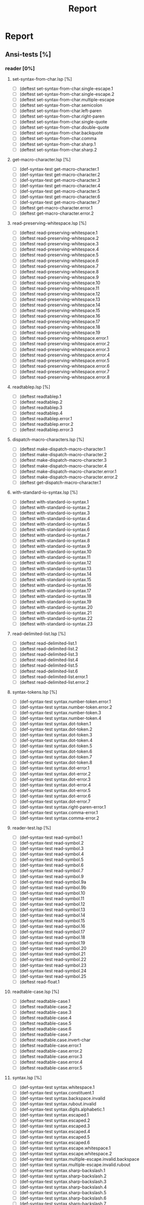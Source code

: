 #+STARTUP: content
#+TITLE: Report
#+SEQ_TODO: TODO(t) WAITING(w) | CANCELLED(c) DONE(d)

* Report
** Ansi-tests [%]
*** reader [0%]
**** set-syntax-from-char.lsp [%]
  - [ ] (deftest set-syntax-from-char.single-escape.1
  - [ ] (deftest set-syntax-from-char.single-escape.2
  - [ ] (deftest set-syntax-from-char.multiple-escape
  - [ ] (deftest set-syntax-from-char.semicolon
  - [ ] (deftest set-syntax-from-char.left-paren
  - [ ] (deftest set-syntax-from-char.right-paren
  - [ ] (deftest set-syntax-from-char.single-quote
  - [ ] (deftest set-syntax-from-char.double-quote
  - [ ] (deftest set-syntax-from-char.backquote
  - [ ] (deftest set-syntax-from-char.comma
  - [ ] (deftest set-syntax-from-char.sharp.1
  - [ ] (deftest set-syntax-from-char.sharp.2
**** get-macro-character.lsp [%]
  - [ ] (def-syntax-test get-macro-character.1
  - [ ] (def-syntax-test get-macro-character.2
  - [ ] (def-syntax-test get-macro-character.3
  - [ ] (def-syntax-test get-macro-character.4
  - [ ] (def-syntax-test get-macro-character.5
  - [ ] (def-syntax-test get-macro-character.6
  - [ ] (def-syntax-test get-macro-character.7
  - [ ] (deftest get-macro-character.error.1
  - [ ] (deftest get-macro-character.error.2
**** read-preserving-whitespace.lsp [%]
  - [ ] (deftest read-preserving-whitespace.1
  - [ ] (deftest read-preserving-whitespace.2
  - [ ] (deftest read-preserving-whitespace.3
  - [ ] (deftest read-preserving-whitespace.4
  - [ ] (deftest read-preserving-whitespace.5
  - [ ] (deftest read-preserving-whitespace.6
  - [ ] (deftest read-preserving-whitespace.7
  - [ ] (deftest read-preserving-whitespace.8
  - [ ] (deftest read-preserving-whitespace.9
  - [ ] (deftest read-preserving-whitespace.10
  - [ ] (deftest read-preserving-whitespace.11
  - [ ] (deftest read-preserving-whitespace.12
  - [ ] (deftest read-preserving-whitespace.13
  - [ ] (deftest read-preserving-whitespace.14
  - [ ] (deftest read-preserving-whitespace.15
  - [ ] (deftest read-preserving-whitespace.16
  - [ ] (deftest read-preserving-whitespace.17
  - [ ] (deftest read-preserving-whitespace.18
  - [ ] (deftest read-preserving-whitespace.19
  - [ ] (deftest read-preserving-whitespace.error.1
  - [ ] (deftest read-preserving-whitespace.error.2
  - [ ] (deftest read-preserving-whitespace.error.3
  - [ ] (deftest read-preserving-whitespace.error.4
  - [ ] (deftest read-preserving-whitespace.error.5
  - [ ] (deftest read-preserving-whitespace.error.6
  - [ ] (deftest read-preserving-whitespace.error.7
  - [ ] (deftest read-preserving-whitespace.error.8
**** readtablep.lsp [%]
  - [ ] (deftest readtablep.1
  - [ ] (deftest readtablep.2
  - [ ] (deftest readtablep.3
  - [ ] (deftest readtablep.4
  - [ ] (deftest readtablep.error.1
  - [ ] (deftest readtablep.error.2
  - [ ] (deftest readtablep.error.3
**** dispatch-macro-characters.lsp [%]
  - [ ] (deftest make-dispatch-macro-character.1
  - [ ] (deftest make-dispatch-macro-character.2
  - [ ] (deftest make-dispatch-macro-character.3
  - [ ] (deftest make-dispatch-macro-character.4
  - [ ] (deftest make-dispatch-macro-character.error.1
  - [ ] (deftest make-dispatch-macro-character.error.2
  - [ ] (deftest get-dispatch-macro-character.1
**** with-standard-io-syntax.lsp [%]
  - [ ] (deftest with-standard-io-syntax.1
  - [ ] (deftest with-standard-io-syntax.2
  - [ ] (deftest with-standard-io-syntax.3
  - [ ] (deftest with-standard-io-syntax.4
  - [ ] (deftest with-standard-io-syntax.5
  - [ ] (deftest with-standard-io-syntax.6
  - [ ] (deftest with-standard-io-syntax.7
  - [ ] (deftest with-standard-io-syntax.8
  - [ ] (deftest with-standard-io-syntax.9
  - [ ] (deftest with-standard-io-syntax.10
  - [ ] (deftest with-standard-io-syntax.11
  - [ ] (deftest with-standard-io-syntax.12
  - [ ] (deftest with-standard-io-syntax.13
  - [ ] (deftest with-standard-io-syntax.14
  - [ ] (deftest with-standard-io-syntax.15
  - [ ] (deftest with-standard-io-syntax.16
  - [ ] (deftest with-standard-io-syntax.17
  - [ ] (deftest with-standard-io-syntax.18
  - [ ] (deftest with-standard-io-syntax.19
  - [ ] (deftest with-standard-io-syntax.20
  - [ ] (deftest with-standard-io-syntax.21
  - [ ] (deftest with-standard-io-syntax.22
  - [ ] (deftest with-standard-io-syntax.23
**** read-delimited-list.lsp [%]
  - [ ] (deftest read-delimited-list.1
  - [ ] (deftest read-delimited-list.2
  - [ ] (deftest read-delimited-list.3
  - [ ] (deftest read-delimited-list.4
  - [ ] (deftest read-delimited-list.5
  - [ ] (deftest read-delimited-list.6
  - [ ] (deftest read-delimited-list.error.1
  - [ ] (deftest read-delimited-list.error.2
**** syntax-tokens.lsp [%]
  - [ ] (def-syntax-test syntax.number-token.error.1
  - [ ] (def-syntax-test syntax.number-token.error.2
  - [ ] (def-syntax-test syntax.number-token.3
  - [ ] (def-syntax-test syntax.number-token.4
  - [ ] (def-syntax-test syntax.dot-token.1
  - [ ] (def-syntax-test syntax.dot-token.2
  - [ ] (def-syntax-test syntax.dot-token.3
  - [ ] (def-syntax-test syntax.dot-token.4
  - [ ] (def-syntax-test syntax.dot-token.5
  - [ ] (def-syntax-test syntax.dot-token.6
  - [ ] (def-syntax-test syntax.dot-token.7
  - [ ] (def-syntax-test syntax.dot-token.8
  - [ ] (def-syntax-test syntax.dot-error.1
  - [ ] (def-syntax-test syntax.dot-error.2
  - [ ] (def-syntax-test syntax.dot-error.3
  - [ ] (def-syntax-test syntax.dot-error.4
  - [ ] (def-syntax-test syntax.dot-error.5
  - [ ] (def-syntax-test syntax.dot-error.6
  - [ ] (def-syntax-test syntax.dot-error.7
  - [ ] (def-syntax-test syntax.right-paren-error.1
  - [ ] (def-syntax-test syntax.comma-error.1
  - [ ] (def-syntax-test syntax.comma-error.2
**** reader-test.lsp [%]
  - [ ] (def-syntax-test read-symbol.1
  - [ ] (def-syntax-test read-symbol.2
  - [ ] (def-syntax-test read-symbol.3
  - [ ] (def-syntax-test read-symbol.4
  - [ ] (def-syntax-test read-symbol.5
  - [ ] (def-syntax-test read-symbol.6
  - [ ] (def-syntax-test read-symbol.7
  - [ ] (def-syntax-test read-symbol.9
  - [ ] (def-syntax-test read-symbol.9a
  - [ ] (def-syntax-test read-symbol.9b
  - [ ] (def-syntax-test read-symbol.10
  - [ ] (def-syntax-test read-symbol.11
  - [ ] (def-syntax-test read-symbol.12
  - [ ] (def-syntax-test read-symbol.13
  - [ ] (def-syntax-test read-symbol.14
  - [ ] (def-syntax-test read-symbol.15
  - [ ] (def-syntax-test read-symbol.16
  - [ ] (def-syntax-test read-symbol.17
  - [ ] (def-syntax-test read-symbol.18
  - [ ] (def-syntax-test read-symbol.19
  - [ ] (def-syntax-test read-symbol.20
  - [ ] (def-syntax-test read-symbol.21
  - [ ] (def-syntax-test read-symbol.22
  - [ ] (def-syntax-test read-symbol.23
  - [ ] (def-syntax-test read-symbol.24
  - [ ] (def-syntax-test read-symbol.25
  - [ ] (deftest read-float.1
**** readtable-case.lsp [%]
  - [ ] (deftest readtable-case.1
  - [ ] (deftest readtable-case.2
  - [ ] (deftest readtable-case.3
  - [ ] (deftest readtable-case.4
  - [ ] (deftest readtable-case.5
  - [ ] (deftest readtable-case.6
  - [ ] (deftest readtable-case.7
  - [ ] (deftest readtable.case.invert-char
  - [ ] (deftest readtable-case.error.1
  - [ ] (deftest readtable-case.error.2
  - [ ] (deftest readtable-case.error.3
  - [ ] (deftest readtable-case.error.4
  - [ ] (deftest readtable-case.error.5
**** syntax.lsp [%]
  - [ ] (def-syntax-test syntax.whitespace.1
  - [ ] (def-syntax-test syntax.constituent.1
  - [ ] (def-syntax-test syntax.backspace.invalid
  - [ ] (def-syntax-test syntax.rubout.invalid
  - [ ] (def-syntax-test syntax.digits.alphabetic.1
  - [ ] (def-syntax-test syntax.escaped.1
  - [ ] (def-syntax-test syntax.escaped.2
  - [ ] (def-syntax-test syntax.escaped.3
  - [ ] (def-syntax-test syntax.escaped.4
  - [ ] (def-syntax-test syntax.escaped.5
  - [ ] (def-syntax-test syntax.escaped.6
  - [ ] (def-syntax-test syntax.escape.whitespace.1
  - [ ] (def-syntax-test syntax.escape.whitespace.2
  - [ ] (def-syntax-test syntax.multiple-escape.invalid.backspace
  - [ ] (def-syntax-test syntax.multiple-escape.invalid.rubout
  - [ ] (def-syntax-test syntax.sharp-backslash.1
  - [ ] (def-syntax-test syntax.sharp-backslash.2
  - [ ] (def-syntax-test syntax.sharp-backslash.3
  - [ ] (def-syntax-test syntax.sharp-backslash.4
  - [ ] (def-syntax-test syntax.sharp-backslash.5
  - [ ] (def-syntax-test syntax.sharp-backslash.6
  - [ ] (def-syntax-test syntax.sharp-backslash.7
  - [ ] (def-syntax-test syntax.sharp-quote.1
  - [ ] (def-syntax-test syntax.sharp-quote.2
  - [ ] (def-syntax-test syntax.sharp-quote.3
  - [ ] (def-syntax-test syntax.sharp-quote.error.1
  - [ ] (def-syntax-test syntax.sharp-quote.error.2
  - [ ] (def-syntax-vector-test syntax.sharp-left-paren.1
  - [ ] (def-syntax-vector-test syntax.sharp-left-paren.2
  - [ ] (def-syntax-vector-test syntax.sharp-left-paren.3
  - [ ] (def-syntax-vector-test syntax.sharp-left-paren.4
  - [ ] (def-syntax-vector-test syntax.sharp-left-paren.5
  - [ ] (def-syntax-vector-test syntax.sharp-left-paren.6
  - [ ] (def-syntax-vector-test syntax.sharp-left-paren.7
  - [ ] (def-syntax-vector-test syntax.sharp-left-paren.8
  - [ ] (def-syntax-test syntax.sharp-left-paren.9
  - [ ] (def-syntax-test syntax.sharp-left-paren.error.1
  - [ ] (def-syntax-test syntax.sharp-left-paren.error.2
  - [ ] (def-syntax-bit-vector-test syntax.sharp-asterisk.1
  - [ ] (def-syntax-bit-vector-test syntax.sharp-asterisk.2
  - [ ] (def-syntax-bit-vector-test syntax.sharp-asterisk.3
  - [ ] (def-syntax-bit-vector-test syntax.sharp-asterisk.4
  - [ ] (def-syntax-bit-vector-test syntax.sharp-asterisk.5
  - [ ] (def-syntax-bit-vector-test syntax.sharp-asterisk.6
  - [ ] (def-syntax-bit-vector-test syntax.sharp-asterisk.7
  - [ ] (def-syntax-bit-vector-test syntax.sharp-asterisk.8
  - [ ] (def-syntax-bit-vector-test syntax.sharp-asterisk.9
  - [ ] (def-syntax-test syntax.sharp-asterisk.10
  - [ ] (def-syntax-test syntax.sharp-asterisk.11
  - [ ] (def-syntax-test syntax.sharp-asterisk.12
  - [ ] (def-syntax-test syntax.sharp-asterisk.13
  - [ ] (def-syntax-test syntax.sharp-asterisk.error.1
  - [ ] (def-syntax-test syntax.sharp-asterisk.error.2
  - [ ] (def-syntax-test syntax.sharp-asterisk.error.3
  - [ ] (def-syntax-unintern-test syntax.sharp-colon.3 "a")
  - [ ] (def-syntax-unintern-test syntax.sharp-colon.4 "A")
  - [ ] (def-syntax-unintern-test syntax.sharp-colon.5 "NIL")
  - [ ] (def-syntax-unintern-test syntax.sharp-colon.6 "T")
  - [ ] (def-syntax-unintern-test syntax.sharp-colon.7 ".")
  - [ ] (def-syntax-test syntax.sharp-dot.1
  - [ ] (def-syntax-test syntax.sharp-dot.2
  - [ ] (def-syntax-test syntax.sharp-dot.error.1
  - [ ] (def-syntax-test syntax.sharp-dot.error.2
  - [ ] (def-syntax-test syntax.sharp-dot.error.3
  - [ ] (def-syntax-test syntax.sharp-b.1
  - [ ] (def-syntax-test syntax.sharp-b.2
  - [ ] (def-syntax-test syntax.sharp-b.3
  - [ ] (def-syntax-test syntax.sharp-b.4
  - [ ] (def-syntax-test syntax.sharp-b.5
  - [ ] (def-syntax-test syntax.sharp-b.6
  - [ ] (def-syntax-test syntax.sharp-b.7
  - [ ] (def-syntax-test syntax.sharp-b.8
  - [ ] (def-syntax-test syntax.sharp-b.9
  - [ ] (def-syntax-test syntax.sharp-b.10
  - [ ] (def-syntax-test syntax.sharp-o.1
  - [ ] (def-syntax-test syntax.sharp-o.2
  - [ ] (def-syntax-test syntax.sharp-o.3
  - [ ] (def-syntax-test syntax.sharp-o.4
  - [ ] (def-syntax-test syntax.sharp-o.5
  - [ ] (def-syntax-test syntax.sharp-o.6
  - [ ] (def-syntax-test syntax.sharp-o.7
  - [ ] (def-syntax-test syntax.sharp-o.8
  - [ ] (def-syntax-test syntax.sharp-o.9
  - [ ] (def-syntax-test syntax.sharp-o.10
  - [ ] (def-syntax-test syntax.sharp-x.1
  - [ ] (def-syntax-test syntax.sharp-x.2
  - [ ] (def-syntax-test syntax.sharp-x.3
  - [ ] (def-syntax-test syntax.sharp-x.4
  - [ ] (def-syntax-test syntax.sharp-x.5
  - [ ] (def-syntax-test syntax.sharp-x.6
  - [ ] (def-syntax-test syntax.sharp-x.7
  - [ ] (def-syntax-test syntax.sharp-x.8
  - [ ] (def-syntax-test syntax.sharp-x.9
  - [ ] (def-syntax-test syntax.sharp-x.10
  - [ ] (def-syntax-test syntax.sharp-x.11
  - [ ] (def-syntax-test syntax.sharp-x.12
  - [ ] (def-syntax-test syntax.sharp-x.13
  - [ ] (def-syntax-test syntax.sharp-x.14
  - [ ] (def-syntax-test syntax.sharp-x.15
  - [ ] (def-syntax-test syntax.sharp-r.1
  - [ ] (def-syntax-test syntax.sharp-r.2
  - [ ] (def-syntax-test syntax.sharp-r.3
  - [ ] (def-syntax-test syntax.sharp-r.4
  - [ ] (def-syntax-test syntax.sharp-r.5
  - [ ] (def-syntax-test syntax.sharp-r.6
  - [ ] (def-syntax-test syntax.sharp-t.7
  - [ ] (def-syntax-test syntax.sharp-t.8
  - [ ] (def-syntax-test syntax.sharp-c.1
  - [ ] (def-syntax-test syntax.sharp-c.2
  - [ ] (def-syntax-test syntax.sharp-c.3
  - [ ] (def-syntax-test syntax.sharp-c.4
  - [ ] (def-syntax-test syntax.sharp-c.5
  - [ ] (def-syntax-test syntax.sharp-c.6
  - [ ] (def-syntax-test syntax.sharp-c.7
  - [ ] (def-syntax-array-test syntax.sharp-a.1
  - [ ] (def-syntax-array-test syntax.sharp-a.2
  - [ ] (def-syntax-array-test syntax.sharp-a.3
  - [ ] (def-syntax-array-test syntax.sharp-a.4
  - [ ] (def-syntax-array-test syntax.sharp-a.5
  - [ ] (def-syntax-array-test syntax.sharp-a.6
  - [ ] (def-syntax-array-test syntax.sharp-a.7
  - [ ] (def-syntax-array-test syntax.sharp-a.8
  - [ ] (def-syntax-array-test syntax.sharp-a.9
  - [ ] (def-syntax-array-test syntax.sharp-a.10
  - [ ] (def-syntax-array-test syntax.sharp-a.11
  - [ ] (def-syntax-array-test syntax.sharp-a.12
  - [ ] (def-syntax-array-test syntax.sharp-a.13
  - [ ] (def-syntax-array-test syntax.sharp-a.14
  - [ ] (def-syntax-array-test syntax.sharp-a.15
  - [ ] (def-syntax-array-test syntax.sharp-a.16
  - [ ] (def-syntax-array-test syntax.sharp-a.17
  - [ ] (def-syntax-array-test syntax.sharp-a.18
  - [ ] (def-syntax-array-test syntax.sharp-a.19
  - [ ] (def-syntax-array-test syntax.sharp-a.20
  - [ ] (def-syntax-array-test syntax.sharp-a.21
  - [ ] (def-syntax-array-test syntax.sharp-a.22
  - [ ] (def-syntax-array-test syntax.sharp-a.23
  - [ ] (def-syntax-array-test syntax.sharp-a.24
  - [ ] (def-syntax-array-test syntax.sharp-a.25
  - [ ] (def-syntax-array-test syntax.sharp-a.26
  - [ ] (def-syntax-test syntax.sharp-s.1
  - [ ] (def-syntax-test syntax.sharp-s.2
  - [ ] (def-syntax-test syntax.sharp-s.3
  - [ ] (def-syntax-test syntax.sharp-s.4
  - [ ] (def-syntax-test syntax.sharp-s.5
  - [ ] (def-syntax-test syntax.sharp-s.6
  - [ ] (def-syntax-test syntax.sharp-s.7
  - [ ] (def-syntax-test syntax.sharp-s.8
  - [ ] (def-syntax-test syntax.sharp-s.9
  - [ ] (def-syntax-test syntax.sharp-s.10
  - [ ] (def-syntax-test syntax.sharp-p.1
  - [ ] (def-syntax-test syntax.sharp-p.2
  - [ ] (def-syntax-test syntax.sharp-p.3
  - [ ] (def-syntax-test syntax.sharp-p.4
  - [ ] (def-syntax-test syntax.sharp-p.5
  - [ ] (def-syntax-test syntax.sharp-circle.1
  - [ ] (def-syntax-test syntax.sharp-circle.2
  - [ ] (def-syntax-test syntax.sharp-circle.3
  - [ ] (def-syntax-test syntax.sharp-circle.4
  - [ ] (def-syntax-test syntax.sharp-circle.5
  - [ ] (def-syntax-test syntax.sharp-circle.6
  - [ ] (def-syntax-test syntax.sharp-circle.7
  - [ ] (def-syntax-test syntax.sharp-plus.1
  - [ ] (def-syntax-test syntax.sharp-plus.2
  - [ ] (def-syntax-test syntax.sharp-plus.3
  - [ ] (def-syntax-test syntax.sharp-plus.4
  - [ ] (def-syntax-test syntax.sharp-plus.5
  - [ ] (def-syntax-test syntax.sharp-plus.6
  - [ ] (def-syntax-test syntax.sharp-plus.7
  - [ ] (def-syntax-test syntax.sharp-plus.8
  - [ ] (def-syntax-test syntax.sharp-plus.9
  - [ ] (def-syntax-test syntax.sharp-plus.10
  - [ ] (def-syntax-test syntax.sharp-plus.11
  - [ ] (def-syntax-test syntax.sharp-plus.12
  - [ ] (def-syntax-test syntax.sharp-plus.13
  - [ ] (def-syntax-test syntax.sharp-plus.14
  - [ ] (def-syntax-test syntax.sharp-plus.15
  - [ ] (def-syntax-test syntax.sharp-plus.16
  - [ ] (def-syntax-test syntax.sharp-bar.1
  - [ ] (def-syntax-test syntax.sharp-bar.2
  - [ ] (def-syntax-test syntax.sharp-bar.3
  - [ ] (def-syntax-test syntax.sharp-bar.4
  - [ ] (def-syntax-test syntax.sharp-bar.5
  - [ ] (def-syntax-test syntax.sharp-bar.6
  - [ ] (def-syntax-test syntax.sharp-bar.7
  - [ ] (def-syntax-test syntax.sharp-bar.8
  - [ ] (def-syntax-test syntax.sharp-bar.9
  - [ ] (def-syntax-test syntax.sharp-bar.10
  - [ ] (def-syntax-test syntax.sharp-whitespace.1
  - [ ] (def-syntax-test syntax.sharp-less-than.1
  - [ ] (def-syntax-test syntax.sharp-close-paren.1
  - [ ] (def-syntax-test syntax.single-escape-eof.1
  - [ ] (def-syntax-test syntax.single-escape-eof.2
  - [ ] (def-syntax-test syntax.multiple-escape-eof.1
  - [ ] (def-syntax-test syntax.multiple-escape-eof.2
**** read-from-string.lsp [%]
  - [ ] (deftest read-from-string.1
  - [ ] (deftest read-from-string.2
  - [ ] (deftest read-from-string.3
  - [ ] (deftest read-from-string.4
  - [ ] (deftest read-from-string.5
  - [ ] (deftest read-from-string.6
  - [ ] (deftest read-from-string.7
  - [ ] (deftest read-from-string.8
  - [ ] (deftest read-from-string.9
  - [ ] (deftest read-from-string.10
  - [ ] (deftest read-from-string.11
  - [ ] (deftest read-from-string.12
  - [ ] (deftest read-from-string.13
  - [ ] (deftest read-from-string.14
  - [ ] (deftest read-from-string.15
  - [ ] (deftest read-from-string.16
  - [ ] (deftest read-from-string.17
  - [ ] (deftest read-from-string.error.1
  - [ ] (deftest read-from-string.error.2
  - [ ] (deftest read-from-string.error.3
  - [ ] (deftest read-from-string.error.4
  - [ ] (deftest read-from-string.error.5
  - [ ] (deftest read-from-string.error.6
  - [ ] (deftest read-from-string.error.7
  - [ ] (deftest read-from-string.error.8
  - [ ] (deftest read-from-string.error.9
  - [ ] (deftest read-from-string.error.10
  - [ ] (deftest read-from-string.error.11
  - [ ] (deftest read-from-string.error.12
  - [ ] (deftest read-from-string.error.13
**** read.lsp [%]
  - [ ] (deftest read.1
  - [ ] (deftest read.2
  - [ ] (deftest read.3
  - [ ] (deftest read.4
  - [ ] (deftest read.5
  - [ ] (deftest read.6
  - [ ] (deftest read.7
  - [ ] (deftest read.8
  - [ ] (deftest read.9
  - [ ] (deftest read.10
  - [ ] (deftest read.11
  - [ ] (deftest read.12
  - [ ] (deftest read.13
  - [ ] (deftest read.14
  - [ ] (deftest read.15
  - [ ] (deftest read.16
  - [ ] (deftest read.17
  - [ ] (deftest read.18
  - [ ] (deftest read.19
  - [ ] (deftest read.error.1
  - [ ] (deftest read.error.2
  - [ ] (deftest read.error.3
  - [ ] (deftest read.error.4
  - [ ] (deftest read.error.5
  - [ ] (deftest read.error.6
  - [ ] (deftest read.error.7
  - [ ] (deftest read.error.8
**** copy-readtable.lsp [%]
  - [ ] (deftest copy-readtable.1
  - [ ] (deftest copy-readtable.2
  - [ ] (deftest copy-readtable.3
  - [ ] (deftest copy-readtable.4
  - [ ] (deftest copy-readtable.5
  - [ ] (deftest copy-readtable.6
  - [ ] (deftest copy-readtable.7
  - [ ] (deftest copy-readtable.error.1
**** set-macro-character.lsp [%]
  - [ ] (def-syntax-test set-macro-character.1
  - [ ] (def-syntax-test set-macro-character.2
  - [ ] (def-syntax-test set-macro-character.3
**** read-suppress.lsp [%]
  - [ ] (def-read-suppress-test read-suppress.1  "NONEXISTENT-PACKAGE::FOO")
  - [ ] (def-read-suppress-test read-suppress.2  ":")
  - [ ] (def-read-suppress-test read-suppress.3 "::")
  - [ ] (def-read-suppress-test read-suppress.4 ":::")
  - [ ] (def-read-suppress-test read-suppress.5 "123.45")
  - [ ] (def-read-suppress-test read-suppress.7 "..")
  - [ ] (def-read-suppress-test read-suppress.8 "...")
  - [ ] (def-read-suppress-test read-suppress.9 "(1 2)")
  - [ ] (def-read-suppress-test read-suppress.10 "(1 . 2)")
  - [ ] (def-read-suppress-test read-suppress.11 "(1 .. 2 . 3)")
  - [ ] (def-read-suppress-test read-suppress.12 "(...)")
  - [ ] (def-random-suppress-test read-suppress.13)
  - [ ] (def-random-suppress-test read-suppress.14 :prefix "(" :suffix ")")
  - [ ] (def-random-suppress-test read-suppress.15 :prefix "#(" :suffix ")")
  - [ ] (def-random-suppress-test read-suppress.16 :chars "0123456789.eEfFsSdDlL+-")
  - [ ] (def-read-suppress-test read-suppress.17 "#garbage")
  - [ ] (def-read-suppress-test read-suppress.sharp-slash.1 "#\\boguscharname")
  - [ ] (def-read-suppress-test read-suppress.sharp-slash.2 "#\\:x")
  - [ ] (def-read-suppress-test read-suppress.sharp-slash.3 "#\\::::")
  - [ ] (def-read-suppress-test read-suppress.sharp-slash.4 "#\\123")
  - [ ] (def-read-suppress-test read-suppress.sharp-slash.5 "#0\\ ")
  - [ ] (def-read-suppress-test read-suppress.sharp-slash.6 "#100000000\\Space")
  - [ ] (def-read-suppress-test read-suppress.sharp-quote.1 "#'foo")
  - [ ] (def-read-suppress-test read-suppress.sharp-quote.2 "#'1")
  - [ ] (def-read-suppress-test read-suppress.sharp-quote.3 "#'(setf bar)")
  - [ ] (def-read-suppress-test read-suppress.sharp-quote.5 "#'.")
  - [ ] (def-read-suppress-test read-suppress.sharp-quote.6 "#'1.2.3")
  - [ ] (def-read-suppress-test read-suppress.sharp-quote.7 "#0'F")
  - [ ] (def-read-suppress-test read-suppress.sharp-quote.8 "#1000000'F")
  - [ ] (def-read-suppress-test read-suppress.sharp-left-paren.1 "#()")
  - [ ] (def-read-suppress-test read-suppress.sharp-left-paren.2 "#(A)")
  - [ ] (def-read-suppress-test read-suppress.sharp-left-paren.3 "#(A B)")
  - [ ] (def-read-suppress-test read-suppress.sharp-left-paren.4 "#0()")
  - [ ] (def-read-suppress-test read-suppress.sharp-left-paren.5 "#0(A)")
  - [ ] (def-read-suppress-test read-suppress.sharp-left-paren.6 "#1(A)")
  - [ ] (def-read-suppress-test read-suppress.sharp-left-paren.7 "#1(A B C D E)")
  - [ ] (def-read-suppress-test read-suppress.sharp-left-paren.8 "#4(A B C D E)")
  - [ ] (def-read-suppress-test read-suppress.sharp-left-paren.9 "#10(A B C D E)")
  - [ ] (def-read-suppress-test read-suppress.sharp-left-paren.10 "#100()")
  - [ ] (def-read-suppress-test read-suppress.sharp-left-paren.11 "#10000000000000()")
  - [ ] (def-read-suppress-test read-suppress.sharp-left-paren.12 "#10000000000000(A)")
  - [ ] (def-read-suppress-test read-suppress.sharp-asterisk.1 "#*")
  - [ ] (def-read-suppress-test read-suppress.sharp-asterisk.2 "#0*")
  - [ ] (def-read-suppress-test read-suppress.sharp-asterisk.3 "#*1")
  - [ ] (def-read-suppress-test read-suppress.sharp-asterisk.4 "#*0111001")
  - [ ] (def-read-suppress-test read-suppress.sharp-asterisk.5 "#*73298723497132")
  - [ ] (def-read-suppress-test read-suppress.sharp-asterisk.6
  - [ ] (def-read-suppress-test read-suppress.sharp-asterisk.7
  - [ ] (def-read-suppress-test read-suppress.sharp-asterisk.8 "#*:")
  - [ ] (def-read-suppress-test read-suppress.sharp-asterisk.9 "#*::::")
  - [ ] (def-read-suppress-test read-suppress.sharp-asterisk.10 "#1*")
  - [ ] (def-read-suppress-test read-suppress.sharp-asterisk.11 "#10000*")
  - [ ] (def-read-suppress-test read-suppress.sharp-asterisk.12 "#10000000000000*")
  - [ ] (def-read-suppress-test read-suppress.sharp-asterisk.13 "#4*001101001")
  - [ ] (def-read-suppress-test read-suppress.sharp-asterisk.14 "#2*")
  - [ ] (def-read-suppress-test read-suppress.sharp-colon.1 "#:1")
  - [ ] (def-read-suppress-test read-suppress.sharp-colon.2 "#:foo")
  - [ ] (def-read-suppress-test read-suppress.sharp-colon.3 "#0:1/2")
  - [ ] (def-read-suppress-test read-suppress.sharp-colon.4 "#10:-2")
  - [ ] (def-read-suppress-test read-suppress.sharp-colon.5 "#100000000000:x")
  - [ ] (def-read-suppress-test read-suppress.sharp-colon.6 "#3:foo")
  - [ ] (def-read-suppress-test read-suppress.sharp-colon.7 "#::")
  - [ ] (def-read-suppress-test read-suppress.sharp-colon.8 "#:123")
  - [ ] (def-read-suppress-test read-suppress.sharp-colon.9 "#:.")
  - [ ] (def-read-suppress-test read-suppress.sharp-dot.1 "#.1")
  - [ ] (def-read-suppress-test read-suppress.sharp-dot.2 "#.#:foo")
  - [ ] (def-read-suppress-test read-suppress.sharp-dot.3 "#.(throw 'foo nil)")
  - [ ] (def-read-suppress-test read-suppress.sharp-dot.4 "#0.1")
  - [ ] (def-read-suppress-test read-suppress.sharp-dot.5 "#10.1")
  - [ ] (def-read-suppress-test read-suppress.sharp-dot.6 "#1000000000000000.1")
  - [ ] (def-read-suppress-test read-suppress.sharp-b.1 "#b0")
  - [ ] (def-read-suppress-test read-suppress.sharp-b.2 "#B1")
  - [ ] (def-read-suppress-test read-suppress.sharp-b.3 "#BX")
  - [ ] (def-read-suppress-test read-suppress.sharp-b.4 "#b.")
  - [ ] (def-read-suppress-test read-suppress.sharp-b.5 "#0b0")
  - [ ] (def-read-suppress-test read-suppress.sharp-b.6 "#1B1")
  - [ ] (def-read-suppress-test read-suppress.sharp-b.7 "#100b010")
  - [ ] (def-read-suppress-test read-suppress.sharp-b.8 "#1000000000000b010")
  - [ ] (def-read-suppress-test read-suppress.sharp-b.9 "#B101/100")
  - [ ] (def-read-suppress-test read-suppress.sharp-b.10 "#b101/100/11")
  - [ ] (def-read-suppress-test read-suppress.sharp-o.1 "#o0")
  - [ ] (def-read-suppress-test read-suppress.sharp-o.2 "#O1")
  - [ ] (def-read-suppress-test read-suppress.sharp-o.3 "#OX")
  - [ ] (def-read-suppress-test read-suppress.sharp-o.4 "#o.")
  - [ ] (def-read-suppress-test read-suppress.sharp-o.5 "#od6")
  - [ ] (def-read-suppress-test read-suppress.sharp-o.6 "#1O9")
  - [ ] (def-read-suppress-test read-suppress.sharp-o.7 "#100O010")
  - [ ] (def-read-suppress-test read-suppress.sharp-o.8 "#1000000000000o27423")
  - [ ] (def-read-suppress-test read-suppress.sharp-o.9 "#O123/457")
  - [ ] (def-read-suppress-test read-suppress.sharp-o.10 "#o12/17/21")
  - [ ] (def-read-suppress-test read-suppress.sharp-c.1 "#c(0 0)")
  - [ ] (def-read-suppress-test read-suppress.sharp-c.2 "#C(1.0 1.0)")
  - [ ] (def-read-suppress-test read-suppress.sharp-c.3 "#cFOO")
  - [ ] (def-read-suppress-test read-suppress.sharp-c.4 "#c1")
  - [ ] (def-read-suppress-test read-suppress.sharp-c.5 "#C(1 2 3)")
  - [ ] (def-read-suppress-test read-suppress.sharp-c.6 "#c.")
  - [ ] (def-read-suppress-test read-suppress.sharp-c.7 "#c()")
  - [ ] (def-read-suppress-test read-suppress.sharp-c.8 "#c(1)")
  - [ ] (def-read-suppress-test read-suppress.sharp-c.9 "#C(1 . 2)")
  - [ ] (def-read-suppress-test read-suppress.sharp-c.10 "#c(1 2 3)")
  - [ ] (def-read-suppress-test read-suppress.sharp-c.11 "#0c(1 2)")
  - [ ] (def-read-suppress-test read-suppress.sharp-c.12 "#1C(1 2)")
  - [ ] (def-read-suppress-test read-suppress.sharp-c.13 "#10c(1 2)")
  - [ ] (def-read-suppress-test read-suppress.sharp-c.14 "#123456789c(1 2)")
  - [ ] (def-read-suppress-test read-suppress.sharp-c.15 "#c(..)")
  - [ ] (def-read-suppress-test read-suppress.sharp-x.1 "#x0")
  - [ ] (def-read-suppress-test read-suppress.sharp-x.2 "#X1")
  - [ ] (def-read-suppress-test read-suppress.sharp-x.3 "#XX")
  - [ ] (def-read-suppress-test read-suppress.sharp-x.4 "#x.")
  - [ ] (def-read-suppress-test read-suppress.sharp-x.5 "#xy6")
  - [ ] (def-read-suppress-test read-suppress.sharp-x.6 "#1X9")
  - [ ] (def-read-suppress-test read-suppress.sharp-x.7 "#100X010")
  - [ ] (def-read-suppress-test read-suppress.sharp-x.8 "#1000000000000x2af23")
  - [ ] (def-read-suppress-test read-suppress.sharp-x.9 "#X123/DE7")
  - [ ] (def-read-suppress-test read-suppress.sharp-x.10 "#x12/17/21")
  - [ ] (def-read-suppress-test read-suppress.sharp-r.1 "#2r1101")
  - [ ] (def-read-suppress-test read-suppress.sharp-r.2 "#10R9871")
  - [ ] (def-read-suppress-test read-suppress.sharp-r.3 "#36r721zwoqnASLDKJA22")
  - [ ] (def-read-suppress-test read-suppress.sharp-r.4 "#r.")
  - [ ] (def-read-suppress-test read-suppress.sharp-r.5 "#2r379ze")
  - [ ] (def-read-suppress-test read-suppress.sharp-r.6 "#0r0")
  - [ ] (def-read-suppress-test read-suppress.sharp-r.7 "#1r0")
  - [ ] (def-read-suppress-test read-suppress.sharp-r.8 "#100r0A")
  - [ ] (def-read-suppress-test read-suppress.sharp-r.9 "#1000000000000r0A")
  - [ ] (def-read-suppress-test read-suppress.sharp-r.10 "#2r!@#$%^&*_-+={}[]:<>.?/")
  - [ ] (def-read-suppress-test read-suppress.sharp-a.1 "#a()")
  - [ ] (def-read-suppress-test read-suppress.sharp-a.2 "#2a((a)(b c))")
  - [ ] (def-read-suppress-test read-suppress.sharp-a.3 "#a1")
  - [ ] (def-read-suppress-test read-suppress.sharp-a.4 "#1a1")
  - [ ] (def-read-suppress-test read-suppress.sharp-a.5 "#10a(a b c)")
  - [ ] (def-read-suppress-test read-suppress.sharp-a.6 "#100a(a b c)")
  - [ ] (def-read-suppress-test read-suppress.sharp-a.7 "#10000000000000a(a b c)")
  - [ ] (def-read-suppress-test read-suppress.sharp-a.8 "#a..")
  - [ ] (def-read-suppress-test read-suppress.sharp-a.9 "#a(...)")
  - [ ] (def-read-suppress-test read-suppress.sharp-s.1 "#s()")
  - [ ] (def-read-suppress-test read-suppress.sharp-s.2 "#S(invalid-sname)")
  - [ ] (def-read-suppress-test read-suppress.sharp-s.3 "#s(..)")
  - [ ] (def-read-suppress-test read-suppress.sharp-s.4 "#S(foo bar)")
  - [ ] (def-read-suppress-test read-suppress.sharp-s.5 "#0s()")
  - [ ] (def-read-suppress-test read-suppress.sharp-s.6 "#1S()")
  - [ ] (def-read-suppress-test read-suppress.sharp-s.7 "#10s()")
  - [ ] (def-read-suppress-test read-suppress.sharp-s.8 "#271S()")
  - [ ] (def-read-suppress-test read-suppress.sharp-s.9 "#712897459812s()")
  - [ ] (def-read-suppress-test read-suppress.sharp-p.1 "#p\"\"")
  - [ ] (def-read-suppress-test read-suppress.sharp-p.2 "#P123")
  - [ ] (def-read-suppress-test read-suppress.sharp-p.3 "#p1/3")
  - [ ] (def-read-suppress-test read-suppress.sharp-p.4 "#0P\"\"")
  - [ ] (def-read-suppress-test read-suppress.sharp-p.5 "#1p\"\"")
  - [ ] (def-read-suppress-test read-suppress.sharp-p.6 "#100P\"\"")
  - [ ] (def-read-suppress-test read-suppress.sharp-p.7 "#1234567890p\"\"")
  - [ ] (def-read-suppress-test read-suppress.sharp-equal.1 "#=nil")
  - [ ] (def-read-suppress-test read-suppress.sharp-equal.2 "#1=nil")
  - [ ] (def-read-suppress-test read-suppress.sharp-equal.3 "#100=nil")
  - [ ] (def-read-suppress-test read-suppress.sharp-equal.4 "(#1=nil #1=nil)")
  - [ ] (def-read-suppress-test read-suppress.sharp-sharp.1 "##")
  - [ ] (def-read-suppress-test read-suppress.sharp-sharp.2 "#1#")
  - [ ] (def-read-suppress-test read-suppress.sharp-sharp.3 "#100#")
  - [ ] (def-read-suppress-test read-suppress.sharp-sharp.4 "#123456789#")
  - [ ] (def-syntax-test read-suppress.error.1
  - [ ] (def-syntax-test read-suppress.error.2
  - [ ] (def-syntax-test read-suppress.error.3
  - [ ] (def-syntax-test read-suppress.error.4
*** conditions [%]
**** abort.lsp [%]
  - [ ] (deftest abort.1
  - [ ] (deftest abort.2
  - [ ] (deftest abort.3
  - [ ] (deftest abort.4
  - [ ] (deftest abort.5
**** with-condition-restarts.lsp [%]
  - [ ] (deftest with-condition-restarts.1
  - [ ] (deftest with-condition-restarts.2
  - [ ] (deftest with-condition-restarts.3
  - [ ] (deftest with-condition-restarts.4
  - [ ] (deftest with-condition-restarts.5
  - [ ] (deftest with-condition-restarts.6
  - [ ] (deftest with-condition-restarts.7
  - [ ] (deftest with-condition-restarts.8
**** use-value.lsp [%]
  - [ ] (deftest use-value.1
  - [ ] (deftest use-value.2
  - [ ] (deftest use-value.3
  - [ ] (deftest use-value.4
  - [ ] (deftest use-value.5
**** condition.lsp [%]
  - [ ] (deftest condition.1
  - [ ] (deftest condition.2
  - [ ] (deftest condition.3
**** define-condition.lsp [%]
  - [ ] (define-condition-with-tests condition-1 nil nil)
  - [ ] (define-condition-with-tests condition-2 (condition) nil)
  - [ ] (define-condition-with-tests condition-4 nil
  - [ ] (deftest condition-4-slots.1
  - [ ] (define-condition-with-tests condition-5 nil
  - [ ] (deftest condition-5-slots.1
  - [ ] (deftest condition-5-slots.2
  - [ ] (deftest condition-5-slots.3
  - [ ] (deftest condition-5-slots.4
  - [ ] (define-condition-with-tests condition-6 nil
  - [ ] (deftest condition-6-slots.1
  - [ ] (deftest condition-6-slots.2
  - [ ] (deftest condition-6-slots.3
  - [ ] (deftest condition-6-slots.4
  - [ ] (deftest condition-6-slots.5
  - [ ] (define-condition-with-tests condition-7 nil
  - [ ] (deftest condition-7-slots.1
  - [ ] (deftest condition-7-slots.2
  - [ ] (deftest condition-7-slots.3
  - [ ] (deftest condition-7-slots.4
  - [ ] (define-condition-with-tests condition-8 nil
  - [ ] (deftest condition-8-slots.1
  - [ ] (define-condition-with-tests condition-9 nil
  - [ ] (deftest condition-9-slots.1
  - [ ] (deftest condition-9-slots.2
  - [ ] (deftest condition-9-slots.3
  - [ ] (deftest condition-9-slots.4
  - [ ] (deftest condition-9-slots.5
  - [ ] (deftest condition-9-slots.6
  - [ ] (define-condition-with-tests condition-14 nil
  - [ ] (deftest condition-14-slots.1
  - [ ] (deftest condition-14-slots.2
  - [ ] (deftest condition-14-slots.3
  - [ ] (define-condition-with-tests condition-15 nil
  - [ ] (define-condition-with-tests condition-16 nil
  - [ ] (deftest condition-16-report.1
  - [ ] (define-condition-with-tests condition-17 nil
  - [ ] (deftest condition-17-report.1
  - [ ] (define-condition-with-tests condition-18 nil
  - [ ] (deftest condition-18-report.1
  - [ ] (define-condition-with-tests condition-19 nil
  - [ ] (deftest condition-19-slots.1
  - [ ] (deftest condition-19-slots.2
  - [ ] (deftest condition-19-slots.3
  - [ ] (deftest condition-19-slots.4
  - [ ] (deftest condition-19-slots.5
  - [ ] (define-condition-with-tests condition-20 nil
  - [ ] (deftest condition-20-slots.1
  - [ ] (deftest condition-20-slots.2
  - [ ] (deftest condition-20-slots.3
  - [ ] (deftest condition-20-slots.4
  - [ ] (define-condition-with-tests condition-21 (condition-4) nil)
  - [ ] (deftest condition-21-slots.1
  - [ ] (define-condition-with-tests condition-22 (condition-4)
  - [ ] (deftest condition-22-slots.1
  - [ ] (define-condition-with-tests condition-23 (condition-5) nil)
  - [ ] (deftest condition-23-slots.1
  - [ ] (deftest condition-23-slots.2
  - [ ] (deftest condition-23-slots.3
  - [ ] (deftest condition-23-slots.4
  - [ ] (define-condition-with-tests condition-24 (condition-5)
  - [ ] (deftest condition-24-slots.1
  - [ ] (deftest condition-24-slots.2
  - [ ] (deftest condition-24-slots.3
  - [ ] (deftest condition-24-slots.4
  - [ ] (define-condition-with-tests condition-25a nil
  - [ ] (define-condition-with-tests condition-25b nil
  - [ ] (define-condition-with-tests condition-25 (condition-25a condition-25b)
  - [ ] (deftest condition-25-slots.1
  - [ ] (deftest condition-25-slots.2
  - [ ] (deftest condition-25-slots.3
  - [ ] (deftest condition-25-slots.4
  - [ ] (deftest condition-25-slots.5
  - [ ] (define-condition-with-tests condition-26a nil
  - [ ] (define-condition-with-tests condition-26b (condition-26a) nil)
  - [ ] (define-condition-with-tests condition-26c (condition-26a) nil)
  - [ ] (define-condition-with-tests condition-26 (condition-26b condition-26c) nil)
  - [ ] (deftest condition-26-slots.1
  - [ ] (deftest condition-26-slots.2
  - [ ] (define-condition-with-tests condition-27a nil
  - [ ] (define-condition-with-tests condition-27b nil
  - [ ] (deftest condition-27-slots.1
  - [ ] (deftest condition-27-slots.2
  - [ ] (deftest condition-27-reader-is-generic
  - [ ] (define-condition-with-tests condition-28a nil
  - [ ] (define-condition-with-tests condition-28 (condition-28a)
  - [ ] (deftest condition-28-slots.1
  - [ ] (deftest condition-28-slots.2
  - [ ] (deftest condition-28-slots.3
  - [ ] (deftest condition-28-slots.4
  - [ ] (deftest condition-28-slots.5
  - [ ] (define-condition-with-tests condition-30 nil
**** warn.lsp [%]
  - [ ] (deftest warn.1
  - [ ] (deftest warn.2
  - [ ] (deftest warn.3
  - [ ] (deftest warn.4
  - [ ] (deftest warn.5
  - [ ] (deftest warn.6
  - [ ] (deftest warn.7
  - [ ] (deftest warn.8
  - [ ] (deftest warn.9
  - [ ] (deftest warn.10
  - [ ] (deftest warn.11
  - [ ] (deftest warn.12
  - [ ] (deftest warn.13
  - [ ] (deftest warn.14
  - [ ] (deftest warn.15
  - [ ] (deftest warn.16
  - [ ] (deftest warn.17
  - [ ] (deftest warn.18
  - [ ] (deftest warn.19
**** handler-bind.lsp [%]
  - [ ] (deftest handler-bind.1
  - [ ] (deftest handler-bind.2
  - [ ] (deftest handler-bind.3
  - [ ] (deftest handler-bind.4
  - [ ] (deftest handler-bind.5
  - [ ] (deftest handler-bind.6
  - [ ] (deftest handler-bind.7
  - [ ] (deftest handler-bind.8
  - [ ] (deftest handler-bind.9
  - [ ] (deftest handler-bind.10
  - [ ] (deftest handler-bind.11
  - [ ] (deftest handler-bind.12
  - [ ] (deftest handler-bind.13
  - [ ] (deftest handler-bind.14
  - [ ] (deftest handler-bind.15
  - [ ] (deftest handler-bind.16
  - [ ] (deftest handler-bind.17
**** restart-case.lsp [%]
  - [ ] (deftest restart-case.1
  - [ ] (deftest restart-case.2
  - [ ] (deftest restart-case.3
  - [ ] (deftest restart-case.4
  - [ ] (deftest restart-case.5
  - [ ] (deftest restart-case.6
  - [ ] (deftest restart-case.7
  - [ ] (deftest restart-case.8
  - [ ] (deftest restart-case.9
  - [ ] (deftest restart-case.10
  - [ ] (deftest restart-case.11
  - [ ] (deftest restart-case.12
  - [ ] (deftest restart-case.13
  - [ ] (deftest restart-case.14
  - [ ] (deftest restart-case.15
  - [ ] (deftest restart-case.16
  - [ ] (deftest restart-case.17
  - [ ] (deftest restart-case.18
  - [ ] (deftest restart-case.19
  - [ ] (deftest restart-case.20
  - [ ] (deftest restart-case.21
  - [ ] (deftest restart-case.22
  - [ ] (deftest restart-case.23
  - [ ] (deftest restart-case.24
  - [ ] (deftest restart-case.25
  - [ ] (deftest restart-case.26
  - [ ] (deftest restart-case.27
  - [ ] (deftest restart-case.28
  - [ ] (deftest restart-case.29
  - [ ] (deftest restart-case.30
  - [ ] (deftest restart-case.31
  - [ ] (deftest restart-case.32
  - [ ] (deftest restart-case.33
  - [ ] (deftest restart-case.34
  - [ ] (deftest restart-case.35
  - [ ] (deftest restart-case.36
  - [ ] (deftest restart-case.37
**** assert.lsp [%]
  - [ ] (deftest assert.1
  - [ ] (deftest assert.2
  - [ ] (deftest assert.3
  - [ ] (deftest assert.3a
  - [ ] (deftest assert.4
  - [ ] (deftest assert.5
  - [ ] (deftest assert.6
  - [ ] (deftest assert.7
  - [ ] (deftest assert.8
  - [ ] (deftest assert.9
  - [ ] (deftest assert.10
  - [ ] (deftest assert.11
**** invoke-debugger.lsp [%]
  - [ ] (deftest invoke-debugger.1
  - [ ] (deftest invoke-debugger.error.1
  - [ ] (deftest invoke-debugger.error.2
  - [ ] (deftest invoke-debugger.error.3
  - [ ] (deftest invoke-debugger.error.4
  - [ ] (deftest invoke-debugger.error.5
**** muffle-warning.lsp [%]
  - [ ] (deftest muffle-warning.1
  - [ ] (deftest muffle-warning.2
  - [ ] (deftest muffle-warning.3
  - [ ] (deftest muffle-warning.4
  - [ ] (deftest muffle-warning.5
**** with-simple-restart.lsp [%]
  - [ ] (deftest with-simple-restart.1
  - [ ] (deftest with-simple-restart.2
  - [ ] (deftest with-simple-restart.3
  - [ ] (deftest with-simple-restart.4
  - [ ] (deftest with-simple-restart.5
  - [ ] (deftest with-simple-restart.6
  - [ ] (deftest with-simple-restart.7
  - [ ] (deftest with-simple-restart.8
**** cell-error-name.lsp [%]
  - [ ] (deftest cell-error-name.1
  - [ ] (deftest cell-error-name.2
  - [ ] (deftest cell-error-name.3
  - [ ] (deftest cell-error-name.4
  - [ ] (deftest cell-error-name.5
  - [ ] (deftest cell-error-name.6
  - [ ] (deftest cell-error-name.error.1
  - [ ] (deftest cell-error-name.error.2
**** error.lsp [%]
  - [ ] (deftest error.1
  - [ ] (deftest error.2
  - [ ] (deftest error.3
  - [ ] (deftest error.4
  - [ ] (deftest error.5
  - [ ] (deftest error.6
  - [ ] (deftest error.7
  - [ ] (deftest error.8
  - [ ] (deftest error.9
  - [ ] (deftest error.10
  - [ ] (deftest error.11
  - [ ] (deftest error.12
**** restart-bind.lsp [%]
  - [ ] (deftest restart-bind.1
  - [ ] (deftest restart-bind.2
  - [ ] (deftest restart-bind.3
  - [ ] (deftest restart-bind.4
  - [ ] (deftest restart-bind.5
  - [ ] (deftest restart-bind.6
  - [ ] (deftest restart-bind.7
  - [ ] (deftest restart-bind.8
  - [ ] (deftest restart-bind.9
  - [ ] (deftest restart-bind.10
  - [ ] (deftest restart-bind.11
  - [ ] (deftest restart-bind.12
  - [ ] (deftest restart-bind.13
  - [ ] (deftest restart-bind.14
  - [ ] (deftest restart-bind.15
  - [ ] (deftest restart-bind.16
  - [ ] (deftest restart-bind.17
  - [ ] (deftest restart-bind.18
  - [ ] (deftest restart-bind.19
  - [ ] (deftest restart-bind.20
  - [ ] (deftest restart-bind.21
  - [ ] (deftest restart-bind.22
  - [ ] (deftest restart-bind.error.1
  - [ ] (deftest restart-bind.error.2
  - [ ] (deftest restart-bind.error.3
  - [ ] (deftest restart-bind.23
  - [ ] (deftest restart-bind.24
**** handler-case.lsp [%]
  - [ ] (deftest handler-case.1
  - [ ] (deftest handler-case.2
  - [ ] (deftest handler-case.3
  - [ ] (deftest handler-case.4
  - [ ] (deftest handler-case.5
  - [ ] (deftest handler-case.6
  - [ ] (deftest handler-case.7
  - [ ] (deftest handler-case.9
  - [ ] (deftest handler-case.11
  - [ ] (deftest handler-case.12
  - [ ] (deftest handler-case.13
  - [ ] (deftest handler-case.14
  - [ ] (deftest handler-case.15
  - [ ] (deftest handler-case.16
  - [ ] (deftest handler-case.17
  - [ ] (deftest handler-case.18
  - [ ] (deftest handler-case.19
  - [ ] (deftest handler-case.20
  - [ ] (deftest handler-case.21
  - [ ] (deftest handler-case.22
  - [ ] (deftest handler-case.23
  - [ ] (deftest handler-case.24
  - [ ] (deftest handler-case.25
  - [ ] (deftest handler-case.26
  - [ ] (deftest handler-case.27
  - [ ] (deftest handler-case.28
  - [ ] (deftest handler-case.29
**** check-type.lsp [%]
  - [ ] (deftest check-type.1
  - [ ] (deftest check-type.2
  - [ ] (deftest check-type.3
  - [ ] (deftest check-type.4
  - [ ] (deftest check-type.5
  - [ ] (deftest check-type.6
  - [ ] (deftest check-type.7
  - [ ] (deftest check-type.8
  - [ ] (deftest check-type.9
**** make-condition.lsp [%]
  - [ ] (deftest make-condition.1
  - [ ] (deftest make-condition.2
  - [ ] (deftest make-condition.3
  - [ ] (deftest make-condition.4
  - [ ] (deftest make-condition.error.1
**** compute-restarts.lsp [%]
  - [ ] (deftest compute-restarts.1
  - [ ] (deftest compute-restarts.2
  - [ ] (deftest compute-restarts.3
  - [ ] (deftest compute-restarts.4
  - [ ] (deftest compute-restarts.5
  - [ ] (deftest compute-restarts.6
  - [ ] (deftest compute-restarts.7
  - [ ] (deftest compute-restarts.8
  - [ ] (deftest compute-restarts.9
  - [ ] (deftest compute-restarts.10
**** store-value.lsp [%]
  - [ ] (deftest store-value.1
  - [ ] (deftest store-value.2
  - [ ] (deftest store-value.3
  - [ ] (deftest store-value.4
  - [ ] (deftest store-value.5
**** continue.lsp [%]
  - [ ] (deftest continue.1
  - [ ] (deftest continue.2
  - [ ] (deftest continue.3
  - [ ] (deftest continue.4
  - [ ] (deftest continue.5
**** ignore-errors.lsp [%]
  - [ ] (deftest ignore-errors.1
  - [ ] (deftest ignore-errors.2
  - [ ] (deftest ignore-errors.3
  - [ ] (deftest ignore-errors.4
  - [ ] (deftest ignore-errors.5
  - [ ] (deftest ignore-errors.6
**** cerror.lsp [%]
  - [ ] (deftest cerror.1
  - [ ] (deftest cerror.2
  - [ ] (deftest cerror.2a
  - [ ] (deftest cerror.3
  - [ ] (deftest cerror.4
  - [ ] (deftest cerror.4a
  - [ ] (deftest cerror.5
  - [ ] (deftest cerror.6
  - [ ] (deftest cerror.error.1
  - [ ] (deftest cerror.error.2
*** types-and-classes [%]
**** types-and-class-2.lsp [%]
  - [ ] (deftest type-or-not-type-is-everything
  - [ ] (deftest user-class-disjointness
  - [ ] (deftest user-class-disjointness-2
  - [ ] (deftest user-struct-disjointness
  - [ ] (deftest user-struct-disjointness-2
  - [ ] (deftest tac-3.1
  - [ ] (deftest tac-3.2
  - [ ] (deftest tac-3.3
  - [ ] (deftest tac-3.4
  - [ ] (deftest tac-3.5
  - [ ] (deftest tac-3.6
  - [ ] (deftest tac-3.7
  - [ ] (deftest tac-3.8
  - [ ] (deftest tac-3.9
  - [ ] (deftest tac-3.10
  - [ ] (deftest tac-3.11
  - [ ] (deftest tac-3.12
  - [ ] (deftest tac-3.13
  - [ ] (deftest tac-3.14
  - [ ] (deftest tac-3.15
  - [ ] (deftest tac-3.16
  - [ ] (deftest tac-3.17
  - [ ] (deftest universe-elements-in-at-most-one-disjoint-type
  - [ ] (deftest integer-and-ratio-are-disjoint
  - [ ] (deftest bignum-and-ratio-are-disjoint
  - [ ] (deftest bignum-and-fixnum-are-disjoint
  - [ ] (deftest fixnum-and-ratio-are-disjoint
  - [ ] (deftest byte8-and-ratio-are-disjoint
  - [ ] (deftest bit-and-ratio-are-disjoint
  - [ ] (deftest integer-and-float-are-disjoint
  - [ ] (deftest ratio-and-float-are-disjoint
  - [ ] (deftest complex-and-float-are-disjoint
  - [ ] (deftest integer-subranges-are-disjoint
  - [ ] (deftest keyword-and-null-are-disjoint
  - [ ] (deftest keyword-and-boolean-are-disjoint
**** subtypep-real.lsp [%]
  - [ ] (deftest subtypep.real.1
  - [ ] (deftest subtypep.real.2
  - [ ] (deftest subtypep.real.3
  - [ ] (deftest subtypep.real.4
  - [ ] (deftest subtypep.real.5
  - [ ] (deftest subtypep.real.6
  - [ ] (deftest subtypep.real.7
  - [ ] (deftest subtypep.real.8
  - [ ] (deftest subtypep.real.9
  - [ ] (deftest subtypep.real.10
  - [ ] (deftest subtypep.real.11
  - [ ] (deftest subtypep.real.12
  - [ ] (deftest subtypep.real.13
  - [ ] (deftest subtypep.real.14
  - [ ] (deftest subtypep.real.15
  - [ ] (deftest subtypep.real.16
  - [ ] (deftest subtypep.real.17
  - [ ] (deftest subtypep.real.18
  - [ ] (deftest subtypep.real.19
  - [ ] (deftest subtypep.real.20
  - [ ] (deftest subtypep.real.21
  - [ ] (deftest subtypep.real.22
  - [ ] (deftest subtypep.real.23
  - [ ] (deftest subtypep.real.24
  - [ ] (deftest subtypep.real.25
**** subtypep-member.lsp [%]
  - [ ] (deftest subtypep.member.1
  - [ ] (deftest subtypep.member.2
  - [ ] (deftest subtypep.member.3
  - [ ] (deftest subtypep.member.4
  - [ ] (deftest subtypep.member.5
  - [ ] (deftest subtypep.member.6
  - [ ] (deftest subtypep.member.7
  - [ ] (deftest subtypep.member.8
  - [ ] (deftest subtypep.member.9
  - [ ] (deftest subtypep.member.10
  - [ ] (deftest subtypep.member.11
  - [ ] (deftest subtypep.member.12
  - [ ] (deftest subtypep.member.13
  - [ ] (deftest subtypep.member.14
  - [ ] (deftest subtypep.member.15
  - [ ] (deftest subtypep.member.16
  - [ ] (deftest subtypep.member.17
  - [ ] (deftest subtypep.member.18
  - [ ] (deftest subtypep.member.19
  - [ ] (deftest subtypep.member.20
  - [ ] (deftest subtypep.member.21
  - [ ] (deftest subtypep.member.22
  - [ ] (deftest subtypep.member.23
  - [ ] (deftest subtypep.member.24
  - [ ] (deftest subtypep.member.25
  - [ ] (deftest subtypep.member.26
  - [ ] (deftest subtypep.member.27
  - [ ] (deftest subtypep.member.28
  - [ ] (deftest subtypep.member.29
  - [ ] (deftest subtypep.member.30
  - [ ] (deftest subtypep.member.31
  - [ ] (deftest subtypep.member.32
  - [ ] (deftest subtypep.member.33
  - [ ] (deftest subtypep.member.34
  - [ ] (deftest subtypep.member.35
  - [ ] (deftest subtypep.member.36
  - [ ] (deftest subtypep.member.37
  - [ ] (deftest subtypep.member.38
  - [ ] (deftest subtypep.member.39
  - [ ] (deftest subtypep.member.40
  - [ ] (deftest subtypep.member.41
  - [ ] (deftest subtypep.member.42
  - [ ] (deftest subtypep.member.43
  - [ ] (deftest subtypep.member.44
**** type-of.lsp [%]
  - [ ] (deftest type-of.1
  - [ ] (deftest type-of.1-relaxed
  - [ ] (deftest type-of.2
  - [ ] (deftest type-of.3
  - [ ] (deftest type-of.4
  - [ ] (deftest type-of.5
  - [ ] (deftest type-of.6
  - [ ] (deftest type-of.7
  - [ ] (deftest type-of.8
  - [ ] (deftest type-of.9
  - [ ] (deftest type-of.10
  - [ ] (deftest type-of.11
  - [ ] (deftest type-of.error.1
  - [ ] (deftest type-of.error.2
**** subtypep-function.lsp [%]
  - [ ] (deftest subtypep-function.1
  - [ ] (deftest subtypep-function.2
  - [ ] (deftest subtypep-function.3
  - [ ] (deftest subtypep-function.4
**** subtypep-array.lsp [%]
  - [ ] (deftest subtypep.array.1
  - [ ] (deftest subtypep.array.2
  - [ ] (deftest subtypep.array.3
  - [ ] (deftest subtypep.array.4
  - [ ] (deftest subtypep.array.5
  - [ ] (deftest subtypep.array.6
  - [ ] (deftest subtypep.array.7
  - [ ] (deftest subtypep.array.8
  - [ ] (deftest subtypep.array.9
  - [ ] (deftest subtypep.array.10
  - [ ] (deftest subtypep.array.11
  - [ ] (deftest subtypep.array.12
  - [ ] (deftest subtypep.array.13
  - [ ] (deftest string-is-not-vector-of-character.1
  - [ ] (deftest vector-of-character-is-string.2
  - [ ] (deftest string-is-not-vector-of-character.3
  - [ ] (deftest vector-of-character-is-string.4
  - [ ] (deftest string-is-not-vector-of-character.5
  - [ ] (deftest vector-of-character-is-string.6
  - [ ] (deftest base-string-is-vector-of-base-char.1
  - [ ] (deftest base-string-is-vector-of-base-char.2
  - [ ] (deftest base-string-is-vector-of-base-char.3
  - [ ] (deftest base-string-is-vector-of-base-char.4
  - [ ] (deftest base-string-is-vector-of-base-char.5
  - [ ] (deftest base-string-is-vector-of-base-char.6
  - [ ] (deftest simple-base-string-is-simple-1d-array-of-base-char.1
  - [ ] (deftest simple-base-string-is-simple-1d-array-of-base-char.2
  - [ ] (deftest simple-base-string-is-simple-1d-array-of-base-char.3
  - [ ] (deftest simple-base-string-is-simple-1d-array-of-base-char.4
  - [ ] (deftest simple-base-string-is-simple-1d-array-of-base-char.5
  - [ ] (deftest simple-base-string-is-simple-1d-array-of-base-char.6
  - [ ] (deftest simple-string-is-not-simple-1d-array-of-character.1
  - [ ] (deftest simple-1d-array-of-character-is-simple-string.2
  - [ ] (deftest simple-string-is-not-simple-1d-array-of-character.3
  - [ ] (deftest simple-1d-array-of-character-is-simple-string.4
  - [ ] (deftest simple-string-is-not-simple-1d-array-of-character.5
  - [ ] (deftest simple-1d-array-of-character-is-simple-string.6
  - [ ] (deftest vector-is-1d-array.1
  - [ ] (deftest vector-is-1d-array.2
  - [ ] (deftest vector-is-1d-array.3
  - [ ] (deftest vector-is-1d-array.4
  - [ ] (deftest vector-is-1d-array.5
  - [ ] (deftest vector-is-1d-array.6
  - [ ] (deftest simple-vector-is-simple-1d-array.1
  - [ ] (deftest simple-vector-is-simple-1d-array.2
  - [ ] (deftest simple-vector-is-simple-1d-array.3
  - [ ] (deftest simple-vector-is-simple-1d-array.4
  - [ ] (deftest simple-vector-is-simple-1d-array.5
  - [ ] (deftest simple-vector-is-simple-1d-array.6
**** subtypep-cons.lsp [%]
  - [ ] (deftest subtypep.cons.1
  - [ ] (deftest subtypep.cons.2
  - [ ] (deftest subtypep.cons.3
  - [ ] (deftest subtypep.cons.4
  - [ ] (deftest subtypep.cons.5
  - [ ] (deftest subtypep.cons.6
  - [ ] (deftest subtypep.cons.7
  - [ ] (deftest subtypep.cons.8
  - [ ] (deftest subtypep.cons.9
  - [ ] (deftest subtypep.cons.10
  - [ ] (deftest subtypep.cons.11
  - [ ] (deftest subtypep.cons.12
  - [ ] (deftest subtypep.cons.13
  - [ ] (deftest subtypep.cons.14
  - [ ] (deftest subtypep.cons.15
  - [ ] (deftest subtypep.cons.16
  - [ ] (deftest subtypep.cons.17
  - [ ] (deftest subtypep.cons.18
  - [ ] (deftest subtypep.cons.19
  - [ ] (deftest subtypep.cons.20
  - [ ] (deftest subtypep.cons.21
  - [ ] (deftest subtypep.cons.22
  - [ ] (deftest subtype.cons.23
  - [ ] (deftest subtype.cons.24
  - [ ] (deftest subtype.cons.25
  - [ ] (deftest subtype.cons.26
  - [ ] (deftest subtype.cons.27
  - [ ] (deftest subtype.cons.28
  - [ ] (deftest subtypep.cons.29
  - [ ] (deftest subtypep.cons.30
  - [ ] (deftest subtypep.cons.31
  - [ ] (deftest subtypep.cons.32
  - [ ] (deftest subtypep.cons.33
  - [ ] (deftest subtypep.cons.34
  - [ ] (deftest subtypep.cons.35
  - [ ] (deftest subtypep.cons.36
  - [ ] (deftest subtypep.cons.37
  - [ ] (deftest subtypep.cons.38
  - [ ] (deftest subtypep.cons.39
  - [ ] (deftest subtypep.cons.40
  - [ ] (deftest subtypep.cons.41
  - [ ] (deftest subtypep.cons.42
  - [ ] (deftest subtypep.cons.43
**** subtypep-integer.lsp [%]
  - [ ] (deftest subtypep.fixnum-or-bignum
  - [ ] (deftest subtypep.fixnum.integer
  - [ ] (deftest subtypep.bignum.integer
  - [ ] (deftest subtypep.integer.1
  - [ ] (deftest subtypep.integer.2
  - [ ] (deftest subtypep.integer.3
  - [ ] (deftest subtypep.integer.3a
  - [ ] (deftest subtypep.integer.3b
  - [ ] (deftest subtypep.integer.3c
  - [ ] (deftest subtypep.integer.4
  - [ ] (deftest subtypep.integer.4a
  - [ ] (deftest subtypep.integer.4b
  - [ ] (deftest subtypep.integer.4c
  - [ ] (deftest subtypep.integer.5
  - [ ] (deftest subtypep.integer.5a
  - [ ] (deftest subtypep.integer.5b
  - [ ] (deftest subtypep.integer.5c
  - [ ] (deftest subtypep.integer.6
  - [ ] (deftest subtypep.integer.6a
  - [ ] (deftest subtypep.integer.6b
  - [ ] (deftest subtypep.integer.6c
  - [ ] (deftest subtypep.integer.7
  - [ ] (deftest subtypep.integer.7a
  - [ ] (deftest subtypep.integer.7b
  - [ ] (deftest subtypep.integer.7c
  - [ ] (deftest subtypep.integer.8
  - [ ] (deftest subtypep.integer.8a
  - [ ] (deftest subtypep.integer.8b
  - [ ] (deftest subtypep.integer.8c
  - [ ] (deftest subtypep.integer.9
  - [ ] (deftest subtypep.integer.9a
  - [ ] (deftest subtypep.integer.9b
  - [ ] (deftest subtypep.integer.9c
  - [ ] (deftest subtypep.integer.10
  - [ ] (deftest subtypep.integer.10a
  - [ ] (deftest subtypep.integer.10b
  - [ ] (deftest subtypep.integer.10c
  - [ ] (deftest subtypep.integer.11
  - [ ] (deftest subtypep.integer.12
  - [ ] (deftest subtypep.integer.13
  - [ ] (deftest subtypep.integer.14
  - [ ] (deftest subtypep.integer.15
  - [ ] (deftest subtypep.integer.16
  - [ ] (deftest subtypep.integer.17
  - [ ] (deftest subtypep.integer.18
  - [ ] (deftest subtypep.integer.19
  - [ ] (deftest subtypep.integer.20
  - [ ] (deftest subtypep.integer.21
  - [ ] (deftest subtypep.integer.22
  - [ ] (deftest subtypep.integer.23
  - [ ] (deftest subtypep.integer.24
  - [ ] (deftest subtypep.integer.25
  - [ ] (deftest subtypep.integer.26
  - [ ] (deftest subtypep.integer.27
  - [ ] (deftest subtypep.integer.28
  - [ ] (deftest subtypep.integer.29
  - [ ] (deftest subtypep.integer.30
  - [ ] (deftest subtypep.integer.real.1
  - [ ] (deftest subtypep.integer.real.2
  - [ ] (deftest subtypep.integer.real.3
  - [ ] (deftest subtypep.integer.real.4
  - [ ] (deftest subtypep.integer.real.5
  - [ ] (deftest subtypep.integer.real.6
  - [ ] (deftest subtypep.integer.real.7
  - [ ] (deftest subtypep.integer.real.8
  - [ ] (deftest subtypep.integer.real.9
  - [ ] (deftest subtypep.integer.real.10
  - [ ] (deftest subtypep.integer.real.11
  - [ ] (deftest subtypep.integer.rational.1
  - [ ] (deftest subtypep.integer.rational.2
  - [ ] (deftest subtypep.integer.rational.3
  - [ ] (deftest subtypep.integer.rational.4
  - [ ] (deftest subtypep.integer.rational.5
  - [ ] (deftest subtypep.integer.rational.6
  - [ ] (deftest subtypep.integer.rational.7
  - [ ] (deftest subtypep.integer.rational.8
  - [ ] (deftest subtypep.integer.rational.9
  - [ ] (deftest subtypep.integer.rational.10
**** types-and-class.lsp [%]
  - [ ] (deftest boolean-type.1
  - [ ] (deftest boolean-type.2
  - [ ] (deftest boolean-type.3
  - [ ] (deftest types.3
  - [ ] (deftest types.4
  - [ ] (deftest types.6
  - [ ] (deftest types.7b
  - [ ] (deftest types.7c
  - [ ] (deftest types.8
  - [ ] (deftest types.9
  - [ ] (deftest types.9a
  - [ ] (deftest all-classes-are-type-equivalent-to-their-names
  - [ ] (deftest all-classes-are-type-equivalent-to-their-names.2
  - [ ] (deftest all-standard-classes-are-subtypes-of-standard-object
  - [ ] (deftest all-standard-classes-are-subtypes-of-standard-object.2
  - [ ] (deftest all-structure-classes-are-subtypes-of-structure-object
  - [ ] (deftest all-structure-classes-are-subtypes-of-structure-object.2
  - [ ] (deftest all-exported-cl-class-names-are-valid
  - [ ] (deftest all-standard-generic-functions-are-instances-of-that-class
  - [ ] (deftest structure-object-is-in-structure-class
  - [ ] (deftest standard-object-is-in-standard-class
  - [ ] (deftest type-and-class-fns
  - [ ] (deftest type-and-class-macros
  - [ ] (deftest type-error-datum.1
  - [ ] (deftest type-error-expected-type.1
  - [ ] (deftest type-error-datum.error.1
  - [ ] (deftest type-error-datum.error.2
  - [ ] (deftest type-error-expected-type.error.1
  - [ ] (deftest type-error-expected-type.error.2
**** subtypep.lsp [%]
  - [ ] (deftest subtypep.order.1
  - [ ] (deftest simple-base-string-is-sequence
  - [ ] (deftest subtype.env.1
  - [ ] (deftest subtype.env.2
  - [ ] (deftest subtype.env.3
  - [ ] (deftest subtype.env.4
  - [ ] (deftest subtype.env.5
  - [ ] (deftest subtypep.error.1
  - [ ] (deftest subtypep.error.2
  - [ ] (deftest subtypep.error.3
  - [ ] (deftest keyword-is-subtype-of-atom
  - [ ] (deftest ratio-is-subtype-of-atom
  - [ ] (deftest extended-char-is-subtype-of-atom
  - [ ] (deftest string-is-not-simple-vector
  - [ ] (deftest base-string-is-not-simple-vector
  - [ ] (deftest simple-string-is-not-simple-vector
  - [ ] (deftest simple-base-string-is-not-simple-vector
  - [ ] (deftest bit-vector-is-not-simple-vector
  - [ ] (deftest simple-bit-vector-is-not-simple-vector
  - [ ] (deftest subtypep.extended-char.1
  - [ ] (deftest subtypep.extended-char.2
  - [ ] (deftest subtypep.extended-char.3
  - [ ] (deftest subtypep.and/or.1
  - [ ] (deftest subtypep.and/or.2
  - [ ] (deftest subtypep.and.1
  - [ ] (deftest subtypep.or.1
  - [ ] (deftest subtypep.and.2
  - [ ] (deftest subtypep.or.2
  - [ ] (deftest subtypep.and.3
  - [ ] (deftest subtypep.or.3
  - [ ] (deftest subtypep.and.4
  - [ ] (deftest subtypep.or.4
  - [ ] (deftest subtypep.nil.1
  - [ ] (deftest subtypep.nil.2
**** subtypep-rational.lsp [%]
  - [ ] (deftest subtypep.rational.1
  - [ ] (deftest subtypep.rational.2
  - [ ] (deftest subtypep.rational.3
  - [ ] (deftest subtypep.rational.4
  - [ ] (deftest subtypep.rational.5
  - [ ] (deftest subtypep.rational.6
  - [ ] (deftest subtypep.rational.7
  - [ ] (deftest subtypep.rational.8
  - [ ] (deftest subtypep.rational.9
  - [ ] (deftest subtypep.rational.10
  - [ ] (deftest subtypep.rational.11
  - [ ] (deftest subtypep.rational.12
  - [ ] (deftest subtypep.rational.13
  - [ ] (deftest subtypep.rational.14
  - [ ] (deftest subtypep.rational.15
  - [ ] (deftest subtypep.rational.16
  - [ ] (deftest subtypep.rational.17
  - [ ] (deftest subtypep.rational.18
**** subtypep-float.lsp [%]
  - [ ] (deftest subtypep.float.1
  - [ ] (deftest subtypep.float.2
  - [ ] (deftest subtypep.float.3
  - [ ] (deftest subtypep.float.4
  - [ ] (deftest subtypep.float.5
  - [ ] (deftest subtypep.float.6
  - [ ] (deftest subtypep.float.7
  - [ ] (deftest subtypep.float.8
  - [ ] (deftest subtypep.float.9
  - [ ] (deftest subtypep.float.10
  - [ ] (deftest subtypep.float.11
  - [ ] (deftest subtypep.float.12
  - [ ] (deftest subtypep.float.13
  - [ ] (deftest subtypep.float.14
  - [ ] (deftest subtypep.float.15
  - [ ] (deftest subtypep.float.16
  - [ ] (deftest subtypep.float.17
  - [ ] (deftest subtypep.float.18
  - [ ] (deftest subtypep.float.19
  - [ ] (deftest subtypep.float.20
  - [ ] (deftest subtypep.float.21
  - [ ] (deftest subtypep.float.22
  - [ ] (deftest subtypep.float.23
  - [ ] (deftest subtypep.float.24
  - [ ] (deftest subtypep.float.25
  - [ ] (deftest subtypep.float.26
  - [ ] (deftest subtypep.float.27
  - [ ] (deftest subtypep.short-float.zero.1
  - [ ] (deftest subtypep.short-float.zero.3
  - [ ] (deftest subtypep.short-float.zero.4
  - [ ] (deftest subtypep.short-float.zero.5
  - [ ] (deftest subtypep.short-float.zero.6
  - [ ] (deftest subtypep.short-float.zero.7
  - [ ] (deftest subtypep.short-float.zero.8
  - [ ] (deftest subtypep.short-float.zero.9
  - [ ] (deftest subtypep.short-float.zero.10
  - [ ] (deftest subtypep.float.zero.3
  - [ ] (deftest subtypep.float.zero.4
  - [ ] (deftest subtypep.float.zero.5
  - [ ] (deftest subtypep.float.zero.6
  - [ ] (deftest subtypep.float.zero.7
  - [ ] (deftest subtypep.float.zero.8
  - [ ] (deftest subtypep.float.zero.9
  - [ ] (deftest subtypep.float.zero.10
  - [ ] (deftest subtypep.single-float.zero.1
  - [ ] (deftest subtypep.single-float.zero.3
  - [ ] (deftest subtypep.single-float.zero.4
  - [ ] (deftest subtypep.single-float.zero.5
  - [ ] (deftest subtypep.single-float.zero.6
  - [ ] (deftest subtypep.single-float.zero.7
  - [ ] (deftest subtypep.single-float.zero.8
  - [ ] (deftest subtypep.single-float.zero.9
  - [ ] (deftest subtypep.single-float.zero.10
  - [ ] (deftest subtypep.long-float.zero.1
  - [ ] (deftest subtypep.long-float.zero.3
  - [ ] (deftest subtypep.long-float.zero.4
  - [ ] (deftest subtypep.long-float.zero.5
  - [ ] (deftest subtypep.long-float.zero.6
  - [ ] (deftest subtypep.long-float.zero.7
  - [ ] (deftest subtypep.long-float.zero.8
  - [ ] (deftest subtypep.long-float.zero.9
  - [ ] (deftest subtypep.long-float.zero.10
  - [ ] (deftest subtypep.double-float.zero.1
  - [ ] (deftest subtypep.double-float.zero.3
  - [ ] (deftest subtypep.double-float.zero.4
  - [ ] (deftest subtypep.double-float.zero.5
  - [ ] (deftest subtypep.double-float.zero.6
  - [ ] (deftest subtypep.double-float.zero.7
  - [ ] (deftest subtypep.double-float.zero.8
  - [ ] (deftest subtypep.double-float.zero.9
  - [ ] (deftest subtypep.double-float.zero.10
**** subtypep-complex.lsp [%]
  - [ ] (deftest subtypep-complex.1
  - [ ] (deftest subtypep-complex.2
  - [ ] (deftest subtypep-complex.3
  - [ ] (deftest subtypep-complex.4
  - [ ] (deftest subtypep-complex.5
  - [ ] (deftest subtypep-complex.7
  - [ ] (deftest subtypep-complex.8
**** class-precedence-lists.lsp [%]
  - [ ] (def-cond-cpl-test (arithmetic-error error serious-condition condition t))
  - [ ] (def-cond-cpl-test (cell-error error serious-condition condition t))
  - [ ] (def-cond-cpl-test (condition t))
  - [ ] (def-cond-cpl-test (control-error error serious-condition condition t))
  - [ ] (def-cond-cpl-test (division-by-zero arithmetic-error error
  - [ ] (def-cond-cpl-test (end-of-file stream-error error serious-condition condition t))
  - [ ] (def-cond-cpl-test (error serious-condition condition t))
  - [ ] (def-cond-cpl-test (file-error error serious-condition condition t))
  - [ ] (def-cond-cpl-test (floating-point-inexact arithmetic-error error
  - [ ] (def-cond-cpl-test (floating-point-invalid-operation
  - [ ] (def-cond-cpl-test (floating-point-overflow arithmetic-error error
  - [ ] (def-cond-cpl-test (floating-point-underflow arithmetic-error error
  - [ ] (def-cond-cpl-test (package-error error serious-condition condition t))
  - [ ] (def-cond-cpl-test (parse-error error serious-condition condition t))
  - [ ] (def-cond-cpl-test (print-not-readable error serious-condition condition t))
  - [ ] (def-cond-cpl-test (program-error error serious-condition condition t))
  - [ ] (def-cond-cpl-test (reader-error parse-error stream-error
  - [ ] (def-cond-cpl-test (serious-condition condition t))
  - [ ] (def-cond-cpl-test (simple-condition condition t))
  - [ ] (def-cond-cpl-test (simple-error simple-condition error serious-condition
  - [ ] (def-cond-cpl-test (simple-type-error simple-condition type-error
  - [ ] (def-cond-cpl-test (simple-warning simple-condition warning condition t))
  - [ ] (def-cond-cpl-test (storage-condition serious-condition condition t))
  - [ ] (def-cond-cpl-test (stream-error error serious-condition condition t))
  - [ ] (def-cond-cpl-test (style-warning warning condition t))
  - [ ] (def-cond-cpl-test (type-error error serious-condition condition t))
  - [ ] (def-cond-cpl-test (unbound-slot cell-error error serious-condition condition t))
  - [ ] (def-cond-cpl-test (unbound-variable cell-error error serious-condition condition t))
  - [ ] (def-cond-cpl-test (undefined-function cell-error error serious-condition condition t))
  - [ ] (def-cond-cpl-test (warning condition t))
  - [ ] (def-cpl-test (make-array '(2 3 4)) (array t))
  - [ ] (def-cpl-test (make-array '(10) :element-type 'bit :adjustable t :fill-pointer 5)
  - [ ] (def-cpl-test (make-broadcast-stream) (broadcast-stream stream t))
  - [ ] (def-cpl-test (class-of 'symbol) (built-in-class class standard-object t))
  - [ ] (def-cpl-test #\a (character t) character-cpl.1)
  - [ ] (def-cpl-test #c(1.0 2.0) (complex number t) complex-cpl.1)
  - [ ] (def-cpl-test #c(1 2) (complex number t) complex-cpl.2)
  - [ ] (def-cpl-test #c(1/2 2/3) (complex number t) complex-cpl.3)
  - [ ] (def-cpl-test (make-concatenated-stream) (concatenated-stream stream t))
  - [ ] (def-cpl-test '(a b c) (cons list sequence t))
  - [ ] (def-cpl-test (let ((out (make-string-output-stream)))
  - [ ] (def-cpl-test (open "class-precedence-lists.txt" :direction :probe)
  - [ ] (def-cpl-test 1.0s0 (float real number t) float-cpl.1)
  - [ ] (def-cpl-test 1.0f0 (float real number t) float-cpl.2)
  - [ ] (def-cpl-test 1.0d0 (float real number t) float-cpl.3)
  - [ ] (def-cpl-test 1.0l0 (float real number t) float-cpl.4)
  - [ ] (def-cpl-test #'car (function t))
  - [ ] (def-cpl-test (make-hash-table) (hash-table t) hash-table-cpl.1)
  - [ ] (def-cpl-test (make-hash-table :test 'eq) (hash-table t) hash-table-cpl.2)
  - [ ] (def-cpl-test (make-hash-table :test 'equal) (hash-table t) hash-table-cpl.3)
  - [ ] (def-cpl-test 0 (integer rational real number t) integer-cpl.1)
  - [ ] (def-cpl-test (1+ most-positive-fixnum) (integer rational real number t) integer-cpl.2)
  - [ ] (def-cpl-test (1- most-negative-fixnum) (integer rational real number t) integer-cpl.3)
  - [ ] (def-cpl-test nil (list sequence t) list-cpl.1)
  - [ ] (def-cpl-test '(a b c) (list sequence t) list-cpl.2)
  - [ ] (def-cpl-test nil (null symbol list sequence t))
  - [ ] (def-cpl-test (find-package "CL") (package t))
  - [ ] (def-cpl-test #p"foo" (pathname t))
  - [ ] (def-cpl-test *random-state* (random-state t))
  - [ ] (def-cpl-test 5/3 (ratio rational real number t))
  - [ ] (def-cpl-test *readtable* (readtable t))
  - [ ] (def-cpl-test (find-class 'cpl-example-class)
  - [ ] (def-cpl-test #'cpl-example-gf (standard-generic-function generic-function function t))
  - [ ] (def-cpl-test (eval '(defmethod cpl-example-gf ((x t) (y t)) (list y x)))
  - [ ] (def-cpl-test (make-array '(10) :element-type 'character :initial-element #\a
  - [ ] (def-cpl-test "abcd" (string vector array sequence t) string-cpl.2)
  - [ ] (def-cpl-test (make-string-input-stream "abcdef") (string-stream stream t))
  - [ ] (def-cpl-test 'a (symbol t))
  - [ ] (def-cpl-test (make-synonym-stream '*cpl-input-stream*) (synonym-stream stream t))
  - [ ] (def-cpl-test (make-two-way-stream *cpl-input-stream* *cpl-output-stream*)
  - [ ] (def-cpl-test (make-array '(10) :fill-pointer t :adjustable t :initial-element '(a b c))
**** deftype.lsp [%]
  - [ ] (deftest deftype.1
  - [ ] (deftest deftype.2
  - [ ] (deftest deftype.3
  - [ ] (deftest deftype.4
  - [ ] (deftest deftype.5
  - [ ] (deftest deftype.6
  - [ ] (deftest deftype.7
  - [ ] (deftest deftype.8
  - [ ] (deftest deftype.9
  - [ ] (deftest deftype.10
  - [ ] (deftest deftype.11
  - [ ] (deftest deftype.12
  - [ ] (deftest deftype.13
  - [ ] (deftest deftype.14
  - [ ] (deftest deftype.15
  - [ ] (deftest deftype.16
  - [ ] (deftest deftype.17
  - [ ] (deftest deftype.18
  - [ ] (deftest deftype.19
  - [ ] (deftest deftype.error.1
  - [ ] (deftest deftype.error.2
  - [ ] (deftest deftype.error.3
**** typep.lsp [%]
  - [ ] (deftest typep.error.1
  - [ ] (deftest typep.error.2
  - [ ] (deftest typep.error.3
  - [ ] (deftest typep.error.4
  - [ ] (deftest typep.error.5
  - [ ] (deftest typep.error.6
  - [ ] (deftest typep.error.7
  - [ ] (deftest typep-nil-null
  - [ ] (deftest typep-t-null
  - [ ] (deftest typep.env.1
  - [ ] (deftest typep.env.2
  - [ ] (deftest typep.env.3
  - [ ] (deftest typep.1
  - [ ] (deftest typep.2
  - [ ] (deftest typep.3
  - [ ] (deftest typep.4
  - [ ] (deftest typep.5
  - [ ] (deftest typep.6
  - [ ] (deftest typep.7
  - [ ] (deftest typep.8
  - [ ] (deftest typep.9
  - [ ] (deftest typep.10
  - [ ] (deftest typep.11
  - [ ] (deftest typep.12
  - [ ] (deftest typep.13
  - [ ] (deftest typep.14
  - [ ] (deftest typep.15
  - [ ] (deftest typep.16
  - [ ] (deftest typep.17
  - [ ] (deftest typep.18
  - [ ] (deftest typep.19 (typep.19-fn 1000) nil)
**** subtypep-eql.lsp [%]
  - [ ] (deftest subtypep.eql.1
  - [ ] (deftest subtypep.eql.2
  - [ ] (deftest subtypep.eql.3
  - [ ] (deftest subtypep.eql.4
  - [ ] (deftest subtypep.eql.5
  - [ ] (deftest subtypep.eql.6
  - [ ] (deftest subtypep.eql.7
  - [ ] (deftest subtypep.eql.8
**** coerce.lsp [%]
  - [ ] (deftest coerce.1
  - [ ] (deftest coerce.2
  - [ ] (deftest coerce.3
  - [ ] (deftest coerce.4
  - [ ] (deftest coerce.5
  - [ ] (deftest coerce.6
  - [ ] (deftest coerce.7
  - [ ] (deftest coerce.8
  - [ ] (deftest coerce.9
  - [ ] (deftest coerce.10
  - [ ] (deftest coerce.11
  - [ ] (deftest coerce.12
  - [ ] (deftest coerce.13
  - [ ] (deftest coerce.14
  - [ ] (deftest coerce.15
  - [ ] (deftest coerce.16
  - [ ] (deftest coerce.17
  - [ ] (deftest coerce.18
  - [ ] (deftest coerce.19
  - [ ] (deftest coerce.20
  - [ ] (deftest coerce.21
  - [ ] (deftest coerce.22
  - [ ] (deftest coerce.order.1
  - [ ] (def-fold-test coerce.fold.1 (coerce '(1 2 3) 'vector))
  - [ ] (def-fold-test coerce.fold.2 (coerce '(1 0 1) 'bit-vector))
  - [ ] (def-fold-test coerce.fold.3 (coerce '(#\a #\b #\c) 'string))
  - [ ] (deftest coerce.error.2
  - [ ] (deftest coerce.error.3
  - [ ] (deftest coerce.error.4
  - [ ] (deftest coerce.error.5
  - [ ] (deftest coerce.error.6
  - [ ] (deftest coerce.error.7
  - [ ] (deftest coerce.error.8
  - [ ] (deftest coerce.error.9
  - [ ] (deftest coerce.error.10
**** standard-generic-function.lsp [%]
  - [ ] (deftest standard-generic-function.1
  - [ ] (deftest standard-generic-function.2
*** packages [%]
**** with-package-iterator.lsp [%]
  - [ ] (deftest with-package-iterator.1
  - [ ] (deftest with-package-iterator.2
  - [ ] (deftest with-package-iterator.3
  - [ ] (deftest with-package-iterator.4
  - [ ] (deftest with-package-iterator.5
  - [ ] (deftest with-package-iterator.6
  - [ ] (deftest with-package-iterator.7
  - [ ] (deftest with-package-iterator.8
  - [ ] (deftest with-package-iterator.9
  - [ ] (deftest with-package-iterator.10
  - [ ] (deftest with-package-iterator.11
  - [ ] (deftest with-package-iterator.12
  - [ ] (deftest with-package-iterator.13
  - [ ] (deftest with-package-iterator.14
  - [ ] (def-macro-test with-package-iterator.error.1
  - [ ] (def-with-package-iterator-test with-package-iterator.15
  - [ ] (def-with-package-iterator-test with-package-iterator.16
  - [ ] (def-with-package-iterator-test with-package-iterator.17
  - [ ] (def-with-package-iterator-test with-package-iterator.18
  - [ ] (def-with-package-iterator-test with-package-iterator.19
  - [ ] (def-with-package-iterator-test with-package-iterator.20
  - [ ] (def-with-package-iterator-test with-package-iterator.21
  - [ ] (deftest with-package-iterator.22
**** keyword.lsp [%]
  - [ ] (deftest keyword.1
  - [ ] (deftest keyword.4
  - [ ] (deftest keyword.5
  - [ ] (deftest keyword.6
  - [ ] (deftest keyword.2
  - [ ] (deftest keyword.3
**** unuse-package.lsp [%]
  - [ ] (deftest unuse-package.1
  - [ ] (deftest unuse-package.2
  - [ ] (deftest unuse-package.3
  - [ ] (deftest unuse-package.4
  - [ ] (deftest unuse-package.5
  - [ ] (deftest unuse-package.6
  - [ ] (deftest unuse-package.7
  - [ ] (deftest unuse-package.8
  - [ ] (deftest unuse-package.9
  - [ ] (def-unuse-package-test unuse-package.10
  - [ ] (def-unuse-package-test unuse-package.11
  - [ ] (def-unuse-package-test unuse-package.12
  - [ ] (def-unuse-package-test unuse-package.13
  - [ ] (def-unuse-package-test unuse-package.14
  - [ ] (def-unuse-package-test unuse-package.15
  - [ ] (def-unuse-package-test unuse-package.16
  - [ ] (def-unuse-package-test unuse-package.17
  - [ ] (def-unuse-package-test unuse-package.18
  - [ ] (def-unuse-package-test unuse-package.19
  - [ ] (def-unuse-package-test unuse-package.20
  - [ ] (def-unuse-package-test unuse-package.21
  - [ ] (def-unuse-package-test unuse-package.22
  - [ ] (def-unuse-package-test unuse-package.23
  - [ ] (deftest unuse-package.error.1
  - [ ] (deftest unuse-package.error.2
**** defpackage.lsp [%]
  - [ ] (deftest defpackage.1
  - [ ] (deftest defpackage.2
  - [ ] (deftest defpackage.2b
  - [ ] (deftest defpackage.3
  - [ ] (deftest defpackage.4
  - [ ] (deftest defpackage.5
  - [ ] (deftest defpackage.6
  - [ ] (deftest defpackage.7
  - [ ] (deftest defpackage.8
  - [ ] (deftest defpackage.9
  - [ ] (deftest defpackage.10
  - [ ] (deftest defpackage.11
  - [ ] (deftest defpackage.12
  - [ ] (deftest defpackage.13
  - [ ] (deftest defpackage.14
  - [ ] (deftest defpackage.15
  - [ ] (deftest defpackage.16
  - [ ] (deftest defpackage.17
  - [ ] (deftest defpackage.18
  - [ ] (deftest defpackage.19
  - [ ] (deftest defpackage.20
  - [ ] (deftest defpackage.21
  - [ ] (deftest defpackage.22
  - [ ] (deftest defpackage.23
  - [ ] (deftest defpackage.24
  - [ ] (deftest defpackage.25
  - [ ] (deftest defpackage.26
  - [ ] (def-macro-test defpackage.error.1
**** package-use-list.lsp [%]
  - [ ] (def-package-use-list-test package-use-list.1
  - [ ] (def-package-use-list-test package-use-list.2
  - [ ] (def-package-use-list-test package-use-list.3
  - [ ] (def-package-use-list-test package-use-list.4
  - [ ] (def-package-use-list-test package-use-list.5
  - [ ] (def-package-use-list-test package-use-list.6
  - [ ] (def-package-use-list-test package-use-list.7
  - [ ] (deftest package-use-list.error.1
  - [ ] (deftest package-use-list.error.2
**** package-error.lsp [%]
  - [ ] (deftest package-error.1
  - [ ] (deftest package-error.2
  - [ ] (deftest package-error.3
  - [ ] (deftest package-error.4
**** shadowing-import.lsp [%]
  - [ ] (deftest shadowing-import.1
  - [ ] (deftest shadowing-import.2
  - [ ] (deftest shadowing-import.3
  - [ ] (deftest shadowing-import.4
  - [ ] (def-shadowing-import-test shadowing-import.5
  - [ ] (def-shadowing-import-test shadowing-import.6
  - [ ] (def-shadowing-import-test shadowing-import.7
  - [ ] (def-shadowing-import-test shadowing-import.8
  - [ ] (def-shadowing-import-test shadowing-import.9
  - [ ] (def-shadowing-import-test shadowing-import.10
  - [ ] (def-shadowing-import-test shadowing-import.11
  - [ ] (deftest shadowing-import.error.1
  - [ ] (deftest shadowing-import.error.2
**** export.lsp [%]
  - [ ] (deftest export.1
  - [ ] (deftest export.2
  - [ ] (deftest export.3
  - [ ] (deftest export.4
  - [ ] (deftest export.5
  - [ ] (deftest export.error.1
  - [ ] (deftest export.error.2
**** find-package.lsp [%]
  - [ ] (deftest find-package.1
  - [ ] (deftest find-package.2
  - [ ] (deftest find-package.3
  - [ ] (deftest find-package.4
  - [ ] (deftest find-package.5
  - [ ] (deftest find-package.6
  - [ ] (deftest find-package.7
  - [ ] (deftest find-package.8
  - [ ] (deftest find-package.9
  - [ ] (deftest find-package.10
  - [ ] (deftest find-package.11
  - [ ] (deftest find-package.12
  - [ ] (deftest find-package.13
  - [ ] (deftest find-package.14
  - [ ] (deftest find-package.15
  - [ ] (deftest find-package.16
  - [ ] (deftest find-package.17
  - [ ] (deftest find-package.error.1
  - [ ] (deftest find-package.error.2
**** use-package.lsp [%]
  - [ ] (deftest use-package.1
  - [ ] (deftest use-package.2
  - [ ] (deftest use-package.3
  - [ ] (deftest use-package.4
  - [ ] (deftest use-package.5
  - [ ] (deftest use-package.6
  - [ ] (deftest use-package.7
  - [ ] (def-use-package-test use-package.10
  - [ ] (def-use-package-test use-package.11
  - [ ] (def-use-package-test use-package.12
  - [ ] (def-use-package-test use-package.13
  - [ ] (def-use-package-test use-package.14
  - [ ] (def-use-package-test use-package.15
  - [ ] (def-use-package-test use-package.16
  - [ ] (def-use-package-test use-package.17
  - [ ] (def-use-package-test use-package.18
  - [ ] (def-use-package-test use-package.19
  - [ ] (def-use-package-test use-package.20
  - [ ] (def-use-package-test use-package.21
  - [ ] (def-use-package-test use-package.22
  - [ ] (def-use-package-test use-package.23
  - [ ] (deftest use-package.error.1
  - [ ] (deftest use-package.error.2
**** unintern.lsp [%]
  - [ ] (deftest unintern.1
  - [ ] (deftest unintern.2
  - [ ] (deftest unintern.3
  - [ ] (deftest unintern.4
  - [ ] (deftest unintern.5
  - [ ] (deftest unintern.6
  - [ ] (deftest unintern.7
  - [ ] (deftest unintern.8
  - [ ] (deftest unintern.9
  - [ ] (def-unintern-test unintern.10
  - [ ] (def-unintern-test unintern.11
  - [ ] (def-unintern-test unintern.12
  - [ ] (def-unintern-test unintern.13
  - [ ] (def-unintern-test unintern.14
  - [ ] (def-unintern-test unintern.15
  - [ ] (def-unintern-test unintern.16
  - [ ] (deftest unintern.error.1
  - [ ] (deftest unintern.error.2
**** package-used-by-list.lsp [%]
  - [ ] (def-package-used-by-list-test package-used-by-list.1
  - [ ] (def-package-used-by-list-test package-used-by-list.2
  - [ ] (def-package-used-by-list-test package-used-by-list.3
  - [ ] (def-package-used-by-list-test package-used-by-list.4
  - [ ] (def-package-used-by-list-test package-used-by-list.5
  - [ ] (def-package-used-by-list-test package-used-by-list.6
  - [ ] (def-package-used-by-list-test package-used-by-list.7
  - [ ] (deftest package-used-by-list.error.1
  - [ ] (deftest package-used-by-list.error.2
**** package-name.lsp [%]
  - [ ] (deftest package-name.1
  - [ ] (deftest package-name.2
  - [ ] (deftest package-name.3
  - [ ] (deftest package-name.4
  - [ ] (deftest package-name.5
  - [ ] (deftest package-name.6
  - [ ] (deftest package-name.6a
  - [ ] (deftest package-name.7
  - [ ] (deftest package-name.8
  - [ ] (deftest package-name.9
  - [ ] (deftest package-name.10
  - [ ] (deftest package-name.11
  - [ ] (deftest package-name.12
  - [ ] (deftest package-name.13
  - [ ] (deftest package-name.14
  - [ ] (deftest package-name.15
  - [ ] (def-package-name-test package-name.16
  - [ ] (def-package-name-test package-name.17
  - [ ] (def-package-name-test package-name.18
  - [ ] (def-package-name-test package-name.19
  - [ ] (def-package-name-test package-name.20
  - [ ] (def-package-name-test package-name.21
  - [ ] (def-package-name-test package-name.22
  - [ ] (deftest package-name.error.1
  - [ ] (deftest package-name.error.2
  - [ ] (deftest package-name.error.3
**** do-symbols.lsp [%]
  - [ ] (deftest do-symbols.1
  - [ ] (deftest do-symbols.2
  - [ ] (deftest do-symbols.3
  - [ ] (deftest do-symbols.4
  - [ ] (deftest do-symbols.5
  - [ ] (deftest do-symbols.6
  - [ ] (deftest do-symbols.7
  - [ ] (deftest do-symbols.8
  - [ ] (def-do-symbols-test do-symbols.9
  - [ ] (def-do-symbols-test do-symbols.10
  - [ ] (def-do-symbols-test do-symbols.11
  - [ ] (def-do-symbols-test do-symbols.12
  - [ ] (def-do-symbols-test do-symbols.13
  - [ ] (def-do-symbols-test do-symbols.14
  - [ ] (def-do-symbols-test do-symbols.15
  - [ ] (deftest do-symbols.16
  - [ ] (deftest do-symbols.17
  - [ ] (deftest do-symbols.18
  - [ ] (deftest do-symbols.19
  - [ ] (def-macro-test do-symbols.error.1
**** unexport.lsp [%]
  - [ ] (deftest unexport.1
  - [ ] (deftest unexport.2
  - [ ] (deftest unexport.3
  - [ ] (deftest unexport.4
  - [ ] (deftest unexport.5
  - [ ] (deftest unexport.6
  - [ ] (def-unexport-test unexport.7
  - [ ] (def-unexport-test unexport.8
  - [ ] (def-unexport-test unexport.9
  - [ ] (def-unexport-test unexport.10
  - [ ] (def-unexport-test unexport.11
  - [ ] (def-unexport-test unexport.12
  - [ ] (def-unexport-test unexport.13
  - [ ] (deftest unexport.error.1
  - [ ] (deftest unexport.error.2
**** shadow.lsp [%]
  - [ ] (deftest shadow.1
  - [ ] (deftest shadow.2
  - [ ] (deftest shadow.3
  - [ ] (deftest shadow.4
  - [ ] (deftest shadow.5
  - [ ] (deftest shadow.6
  - [ ] (deftest shadow.7
  - [ ] (deftest shadow.8
  - [ ] (deftest shadow.9
  - [ ] (deftest shadow.10
  - [ ] (deftest shadow.error.1
  - [ ] (deftest shadow.error.2
**** rename-package.lsp [%]
  - [ ] (deftest rename-package.1
  - [ ] (deftest rename-package.2
  - [ ] (deftest rename-package.3
  - [ ] (deftest rename-package.4
  - [ ] (deftest rename-package.5
  - [ ] (deftest rename-package.6
  - [ ] (deftest rename-package.7
  - [ ] (deftest rename-package.8
  - [ ] (deftest rename-package.9
  - [ ] (deftest rename-package.error.1
  - [ ] (deftest rename-package.error.2
  - [ ] (deftest rename-package.error.3
**** do-external-symbols.lsp [%]
  - [ ] (deftest do-external-symbols.1
  - [ ] (deftest do-external-symbols.2
  - [ ] (deftest do-external-symbols.3
  - [ ] (deftest do-external-symbols.4
  - [ ] (deftest do-external-symbols.5
  - [ ] (deftest do-external-symbols.6
  - [ ] (deftest do-external-symbols.7
  - [ ] (deftest do-external-symbols.8
  - [ ] (def-do-external-symbols-test do-external-symbols.9
  - [ ] (def-do-external-symbols-test do-external-symbols.10
  - [ ] (def-do-external-symbols-test do-external-symbols.11
  - [ ] (def-do-external-symbols-test do-external-symbols.12
  - [ ] (def-do-external-symbols-test do-external-symbols.13
  - [ ] (def-do-external-symbols-test do-external-symbols.14
  - [ ] (def-do-external-symbols-test do-external-symbols.15
  - [ ] (deftest do-external-symbols.16
  - [ ] (deftest do-external-symbols.17
  - [ ] (deftest do-external-symbols.18
  - [ ] (deftest do-external-symbols.19
  - [ ] (def-macro-test do-external-symbols.error.1
**** find-all-symbols.lsp [%]
  - [ ] (deftest find-all-symbols.1
  - [ ] (deftest find-all-symbols.2
  - [ ] (deftest find-all-symbols.3
  - [ ] (deftest find-all-symbols.4
  - [ ] (deftest find-all-symbols.5
  - [ ] (deftest find-all-symbols.6
  - [ ] (deftest find-all-symbols.7
  - [ ] (deftest find-all-symbols.8
  - [ ] (deftest find-all-symbols.9
  - [ ] (deftest find-all-symbols.error.1
  - [ ] (deftest find-all-symbols.error.2
**** import.lsp [%]
  - [ ] (deftest import.1
  - [ ] (deftest import.2
  - [ ] (deftest import.3
  - [ ] (deftest import.4
  - [ ] (deftest import.5
  - [ ] (deftest import.6
  - [ ] (deftest import.7
  - [ ] (deftest import.8
  - [ ] (deftest import.9
  - [ ] (deftest import.10
  - [ ] (deftest import.11
  - [ ] (deftest import.12
  - [ ] (deftest import.error.1
  - [ ] (deftest import.error.2
  - [ ] (deftest import.error.3
  - [ ] (deftest import.error.4
  - [ ] (deftest import.error.5
**** package-nicknames.lsp [%]
  - [ ] (deftest package-nicknames.1
  - [ ] (deftest package-nicknames.2
  - [ ] (deftest package-nicknames.3
  - [ ] (deftest package-nicknames.4
  - [ ] (deftest package-nicknames.5
  - [ ] (deftest package-nicknames.6
  - [ ] (deftest package-nicknames.7
  - [ ] (deftest package-nicknames.8
  - [ ] (deftest package-nicknames.9
  - [ ] (deftest package-nicknames.9a
  - [ ] (deftest package-nicknames.10
  - [ ] (deftest package-nicknames.11
  - [ ] (deftest package-nicknames.12
  - [ ] (def-package-nicknames-test package-nicknames.16
  - [ ] (def-package-nicknames-test package-nicknames.17
  - [ ] (def-package-nicknames-test package-nicknames.18
  - [ ] (def-package-nicknames-test package-nicknames.19
  - [ ] (def-package-nicknames-test package-nicknames.20
  - [ ] (def-package-nicknames-test package-nicknames.21
  - [ ] (def-package-nicknames-test package-nicknames.22
  - [ ] (deftest package-nicknames.error.1
  - [ ] (deftest package-nicknames.error.2
  - [ ] (deftest package-nicknames.error.3
**** make-package.lsp [%]
  - [ ] (deftest make-package.1
  - [ ] (deftest make-package.2
  - [ ] (deftest make-package.3
  - [ ] (deftest make-package.4
  - [ ] (deftest make-package.5
  - [ ] (deftest make-package.6
  - [ ] (deftest make-package.7
  - [ ] (deftest make-package.7a
  - [ ] (deftest make-package.7b
  - [ ] (deftest make-package.8
  - [ ] (deftest make-package.8a
  - [ ] (deftest make-package.8b
  - [ ] (deftest make-package.9
  - [ ] (deftest make-package.9a
  - [ ] (deftest make-package.9b
  - [ ] (deftest make-package.10
  - [ ] (deftest make-package.11
  - [ ] (deftest make-package.12
  - [ ] (deftest make-package.13
  - [ ] (def-make-package-test1 make-package.14
  - [ ] (def-make-package-test1 make-package.15
  - [ ] (def-make-package-test1 make-package.16
  - [ ] (def-make-package-test1 make-package.17
  - [ ] (def-make-package-test1 make-package.18
  - [ ] (def-make-package-test1 make-package.19
  - [ ] (def-make-package-test1 make-package.20
  - [ ] (def-make-package-test2 make-package.21
  - [ ] (def-make-package-test2 make-package.22
  - [ ] (def-make-package-test2 make-package.23
  - [ ] (def-make-package-test2 make-package.24
  - [ ] (def-make-package-test2 make-package.25
  - [ ] (def-make-package-test2 make-package.26
  - [ ] (def-make-package-test2 make-package.27
  - [ ] (def-make-package-test3 make-package.28
  - [ ] (def-make-package-test3 make-package.29
  - [ ] (def-make-package-test3 make-package.30
  - [ ] (def-make-package-test3 make-package.31
  - [ ] (def-make-package-test3 make-package.32
  - [ ] (def-make-package-test3 make-package.33
  - [ ] (def-make-package-test3 make-package.34
  - [ ] (deftest make-package.error.1
  - [ ] (deftest make-package.error.2
  - [ ] (deftest make-package.error.3
  - [ ] (deftest make-package.error.4
  - [ ] (deftest make-package.error.5
  - [ ] (deftest make-package.error.6
  - [ ] (deftest make-package.error.7
  - [ ] (deftest make-package.error.8
  - [ ] (deftest make-package.error.9
  - [ ] (deftest make-package.error.10
  - [ ] (deftest make-package.error.11
**** package-error-package.lsp [%]
  - [ ] (deftest package-error-package.1
  - [ ] (deftest package-error-package.2
  - [ ] (deftest package-error-package.3
  - [ ] (deftest package-error-package.4
  - [ ] (deftest package-error-package.error.1
  - [ ] (deftest package-error-package.error.2
**** in-package.lsp [%]
  - [ ] (deftest in-package.1
  - [ ] (deftest in-package.2
  - [ ] (deftest in-package.3
  - [ ] (deftest in-package.4
  - [ ] (deftest in-package.5
  - [ ] (def-macro-test in-package.error.1
  - [ ] (def-in-package-test in-package.7
  - [ ] (def-in-package-test in-package.8
  - [ ] (def-in-package-test in-package.9
  - [ ] (def-in-package-test in-package.10
  - [ ] (def-in-package-test in-package.11
  - [ ] (def-in-package-test in-package.12
  - [ ] (def-in-package-test in-package.13
**** package-shadowing-symbols.lsp [%]
  - [ ] (def-package-shadowing-symbols-test package-shadowing-symbols.1
  - [ ] (def-package-shadowing-symbols-test package-shadowing-symbols.2
  - [ ] (def-package-shadowing-symbols-test package-shadowing-symbols.3
  - [ ] (def-package-shadowing-symbols-test package-shadowing-symbols.4
  - [ ] (def-package-shadowing-symbols-test package-shadowing-symbols.5
  - [ ] (def-package-shadowing-symbols-test package-shadowing-symbols.6
  - [ ] (def-package-shadowing-symbols-test package-shadowing-symbols.7
  - [ ] (deftest package-shadowing-symbols.error.1
  - [ ] (deftest package-shadowing-symbols.error.2
**** packagep.lsp [%]
  - [ ] (deftest packagep.1
  - [ ] (deftest packagep.2
  - [ ] (deftest packagep.error.1
  - [ ] (deftest packagep.error.2
**** find-symbol.lsp [%]
  - [ ] (deftest find-symbol.1
  - [ ] (deftest find-symbol.2
  - [ ] (deftest find-symbol.3
  - [ ] (deftest find-symbol.4
  - [ ] (deftest find-symbol.5
  - [ ] (deftest find-symbol.6
  - [ ] (deftest find-symbol.7
  - [ ] (deftest find-symbol.8
  - [ ] (deftest find-symbol.9
  - [ ] (deftest find-symbol.10
  - [ ] (deftest find-symbol.11
  - [ ] (deftest find-symbol.12
  - [ ] (deftest find-symbol.13
  - [ ] (deftest find-symbol.14
  - [ ] (deftest find-symbol.15
  - [ ] (deftest find-symbol.16
  - [ ] (deftest find-symbol.17
  - [ ] (deftest find-symbol.18
  - [ ] (deftest find-symbol.19
  - [ ] (deftest find-symbol.20
  - [ ] (deftest find-symbol.21
  - [ ] (deftest find-symbol.22
  - [ ] (deftest find-symbol.23
  - [ ] (deftest find-symbol.order.1
  - [ ] (deftest find-symbol.error.1
  - [ ] (deftest find-symbol.error.2
**** list-all-packages.lsp [%]
  - [ ] (deftest list-all-packages.1
  - [ ] (deftest list-all-packages.2
  - [ ] (deftest list-all-packages.3
  - [ ] (deftest list-all-packages.4
  - [ ] (deftest list-all-packages.error.1
**** do-all-symbols.lsp [%]
  - [ ] (def-macro-test do-all-symbols.error.1
  - [ ] (deftest do-all-symbols.1
  - [ ] (deftest do-all-symbols.2
  - [ ] (deftest do-all-symbols.3
  - [ ] (deftest do-all-symbols.4
  - [ ] (deftest do-all-symbols.5
  - [ ] (deftest do-all-symbols.6
  - [ ] (deftest do-all-symbols.7
  - [ ] (deftest do-all-symbols.8
  - [ ] (deftest do-all-symbols.9
  - [ ] (deftest do-all-symbols.10
  - [ ] (deftest do-all-symbols.11
  - [ ] (deftest do-all-symbols.12
  - [ ] (deftest do-all-symbols.13
**** intern.lsp [%]
  - [ ] (deftest intern.1
  - [ ] (deftest intern.2
  - [ ] (deftest intern.3
  - [ ] (deftest intern.4
  - [ ] (def-intern-test intern.5
  - [ ] (def-intern-test intern.6
  - [ ] (def-intern-test intern.7
  - [ ] (def-intern-test intern.8
  - [ ] (def-intern-test intern.9
  - [ ] (def-intern-test intern.10
  - [ ] (def-intern-test intern.11
  - [ ] (def-intern-test intern.12
  - [ ] (def-intern-test intern.13
  - [ ] (def-intern-test intern.14
  - [ ] (def-intern-test intern.15
  - [ ] (def-intern-test intern.16
  - [ ] (def-intern-test intern.17
  - [ ] (def-intern-test intern.18
  - [ ] (deftest intern.error.1
  - [ ] (deftest intern.error.2
**** delete-package.lsp [%]
  - [ ] (deftest delete-package.1
  - [ ] (deftest delete-package.2
  - [ ] (deftest delete-package.3
  - [ ] (deftest delete-package.4
  - [ ] (deftest delete-package.5
  - [ ] (deftest delete-package.6
  - [ ] (def-delete-package-test delete-package.7
  - [ ] (def-delete-package-test delete-package.8
  - [ ] (def-delete-package-test delete-package.9
  - [ ] (def-delete-package-test delete-package.10
  - [ ] (def-delete-package-test delete-package.11
  - [ ] (def-delete-package-test delete-package.12
  - [ ] (def-delete-package-test delete-package.13
  - [ ] (deftest delete-package.error.1
  - [ ] (deftest delete-package.error.2
*** data-and-control-flow [%]
**** identity.lsp [%]
  - [ ] (deftest identity.1
  - [ ] (deftest identity.2
  - [ ] (deftest identity.3
  - [ ] (deftest identity.order.1
  - [ ] (deftest identity.error.1
  - [ ] (deftest identity.error.2
**** cond.lsp [%]
  - [ ] (deftest cond.1
  - [ ] (deftest cond.2
  - [ ] (deftest cond.3
  - [ ] (deftest cond.4
  - [ ] (deftest cond.5
  - [ ] (deftest cond.6
  - [ ] (deftest cond.7
  - [ ] (deftest cond.8
  - [ ] (deftest cond.9
  - [ ] (deftest cond.10
  - [ ] (deftest cond.11
  - [ ] (deftest cond.12
  - [ ] (deftest cond.13
  - [ ] (deftest cond.14 (cond (t (values))))
  - [ ] (deftest cond.15
  - [ ] (deftest cond.16
  - [ ] (deftest cond.17
  - [ ] (deftest cond.error.1
  - [ ] (deftest cond.error.2
  - [ ] (deftest cond.error.3
**** defparameter.lsp [%]
  - [ ] (deftest defparameter.1
  - [ ] (deftest defparameter.2
  - [ ] (deftest defparameter.3
  - [ ] (deftest defparameter.4
  - [ ] (deftest defparameter.5
  - [ ] (deftest defparameter.error.1
  - [ ] (deftest defparameter.error.2
  - [ ] (deftest defparameter.error.3
**** shiftf.lsp [%]
  - [ ] (deftest shiftf-order.1
  - [ ] (deftest shiftf-order.2
  - [ ] (deftest shiftf.1
  - [ ] (deftest shiftf.2
  - [ ] (deftest shiftf.3
  - [ ] (deftest shiftf.4
  - [ ] (deftest shiftf.5
  - [ ] (deftest shiftf.6
  - [ ] (deftest shiftf.7
**** call-arguments-limit.lsp [%]
  - [ ] (deftest call-arguments-limit.1
  - [ ] (deftest call-arguments-limit.2
  - [ ] (deftest call-arguments-limit.3
  - [ ] (deftest call-arguments-limit.4
  - [ ] (deftest call-arguments-limit.5
**** multiple-value-prog1.lsp [%]
  - [ ] (deftest multiple-value-prog1.1
  - [ ] (deftest multiple-value-prog1.2
  - [ ] (deftest multiple-value-prog1.3
  - [ ] (deftest multiple-value-prog1.4
  - [ ] (deftest multiple-value-prog1.5
  - [ ] (deftest multiple-value-prog1.6
  - [ ] (deftest multiple-value-prog1.7
  - [ ] (deftest multiple-value-prog1.8
  - [ ] (deftest multiple-value-prog1.9
  - [ ] (deftest multiple-value-prog1.10
  - [ ] (deftest multiple-value-prog1.11
  - [ ] (deftest multiple-value-prog1.12
**** progv.lsp [%]
  - [ ] (deftest progv.1
  - [ ] (deftest progv.2
  - [ ] (deftest progv.3
  - [ ] (deftest progv.4
  - [ ] (deftest progv.5
  - [ ] (deftest progv.6
  - [ ] (deftest progv.6a
  - [ ] (deftest progv.7
  - [ ] (deftest progv.8
  - [ ] (deftest progv.9
  - [ ] (deftest progv.10
  - [ ] (deftest progv.11
  - [ ] (deftest progv.12
  - [ ] (deftest progv.13
  - [ ] (deftest progv.14
  - [ ] (deftest progv.15
  - [ ] (deftest progv.16
  - [ ] (deftest progv.17
**** defsetf.lsp [%]
  - [ ] (def-macro-test defsetf.error.1 (defsetf nonexistent-access-fn
  - [ ] (deftest defsetf.1
  - [ ] (deftest defsetf.2a
  - [ ] (deftest defsetf.2b
  - [ ] (deftest defsetf.3a
  - [ ] (deftest defsetf.3b
  - [ ] (deftest defsetf.3c
  - [ ] (deftest defsetf.4a
  - [ ] (deftest defsetf.4b
  - [ ] (deftest defsetf.4c
  - [ ] (deftest defsetf.5a
  - [ ] (deftest defsetf.6a
  - [ ] (deftest defsetf.7a
**** equalp.lsp [%]
  - [ ] (deftest equalp.1
  - [ ] (deftest equalp.2
  - [ ] (deftest equalp.3
  - [ ] (deftest equalp.4
  - [ ] (deftest equalp.5
  - [ ] (deftest equalp.6
  - [ ] (deftest equalp.7
  - [ ] (deftest equalp.8
  - [ ] (deftest equalp.9
  - [ ] (deftest equalp.10
  - [ ] (deftest equalp.11
  - [ ] (deftest equalp.12
  - [ ] (deftest equalp.13
  - [ ] (deftest equalp.14
  - [ ] (deftest equalp.15
  - [ ] (deftest equalp.16
  - [ ] (deftest equalp.17
  - [ ] (deftest equalp.18
  - [ ] (deftest equalp.19
  - [ ] (deftest equalp.20
  - [ ] (deftest equalp.21
  - [ ] (deftest equalp.22
  - [ ] (deftest equalp.23
  - [ ] (deftest equalp.24
  - [ ] (deftest equalp.25
  - [ ] (deftest equalp.26
  - [ ] (deftest equalp.27
  - [ ] (deftest equalp.28
  - [ ] (deftest equalp.29
  - [ ] (deftest equalp.30
  - [ ] (deftest equalp.31
  - [ ] (deftest equalp.32
  - [ ] (deftest equalp.33
  - [ ] (deftest equalp.34
  - [ ] (deftest equalp.35
  - [ ] (deftest equalp.36
  - [ ] (deftest equalp.order.1
  - [ ] (deftest equalp.error.1
  - [ ] (deftest equalp.error.2
  - [ ] (deftest equalp.error.3
**** defconstant.lsp [%]
  - [ ] (deftest defconstant.1
  - [ ] (deftest defconstant.2
  - [ ] (deftest defconstant.3
  - [ ] (deftest defconstant.4
  - [ ] (deftest defconstant.5
  - [ ] (deftest defconstant.error.1
  - [ ] (deftest defconstant.error.2
  - [ ] (deftest defconstant.error.3
**** equal.lsp [%]
  - [ ] (deftest equal.1
  - [ ] (deftest equal.2
  - [ ] (deftest equal.3
  - [ ] (deftest equal.4
  - [ ] (deftest equal.5
  - [ ] (deftest equal.6
  - [ ] (deftest equal.7
  - [ ] (deftest equal.8
  - [ ] (deftest equal.9
  - [ ] (deftest equal.10
  - [ ] (deftest equal.11
  - [ ] (deftest equal.12
  - [ ] (deftest equal.13
  - [ ] (deftest equal.14
  - [ ] (deftest equal.15
  - [ ] (deftest equal.16
  - [ ] (deftest equal.17
  - [ ] (deftest equal.18
  - [ ] (deftest equal.19
  - [ ] (deftest equal.order.1
  - [ ] (deftest equal.error.1
  - [ ] (deftest equal.error.2
  - [ ] (deftest equal.error.3
**** multiple-value-list.lsp [%]
  - [ ] (deftest multiple-value-list.1
  - [ ] (deftest multiple-value-list.2
  - [ ] (deftest multiple-value-list.3
  - [ ] (deftest multiple-value-list.4
  - [ ] (deftest multiple-value-list.5
  - [ ] (deftest multiple-value-list.6
  - [ ] (deftest multiple-value-list.7
  - [ ] (deftest multiple-value-list.8
  - [ ] (deftest multiple-value-list.9
  - [ ] (deftest multiple-value-list.order.1
  - [ ] (deftest multiple-value-list.error.1
  - [ ] (deftest multiple-value-list.error.2
  - [ ] (deftest multiple-value-list.error.3
**** case.lsp [%]
  - [ ] (deftest case.1
  - [ ] (deftest case.2
  - [ ] (deftest case.3
  - [ ] (deftest case.4
  - [ ] (deftest case.5
  - [ ] (deftest case.6
  - [ ] (deftest case.7
  - [ ] (deftest case.8
  - [ ] (deftest case.9
  - [ ] (deftest case.10
  - [ ] (deftest case.11
  - [ ] (deftest case.12
  - [ ] (deftest case.13
  - [ ] (deftest case.14
  - [ ] (deftest case.15
  - [ ] (deftest case.16
  - [ ] (deftest case.17
  - [ ] (deftest case.18
  - [ ] (deftest case.19
  - [ ] (deftest case.20
  - [ ] (deftest case.21 (case 1 (1 (values))))
  - [ ] (deftest case.22 (case 2 (t (values))))
  - [ ] (deftest case.23 (case 1 (1 (values 'a 'b 'c)))
  - [ ] (deftest case.24 (case 2 (t (values 'a 'b 'c)))
  - [ ] (deftest case.25
  - [ ] (deftest case.26
  - [ ] (deftest case.27
  - [ ] (deftest case.28
  - [ ] (deftest case.29
  - [ ] (deftest case.30
  - [ ] (deftest case.31
  - [ ] (deftest case.32
  - [ ] (deftest case.33
  - [ ] (deftest case.34
  - [ ] (deftest case.35
  - [ ] (deftest case.36
  - [ ] (deftest case.37
  - [ ] (deftest case.error.1
  - [ ] (deftest case.error.2
  - [ ] (deftest case.error.3
**** fdefinition.lsp [%]
  - [ ] (deftest fdefinition.error.1
  - [ ] (deftest fdefinition.error.2
  - [ ] (deftest fdefinition.error.3
  - [ ] (deftest fdefinition.error.4
  - [ ] (deftest fdefinition.error.6
  - [ ] (deftest fdefinition.error.7
  - [ ] (deftest fdefinition.error.8
  - [ ] (deftest fdefinition.1
  - [ ] (deftest fdefinition.2
  - [ ] (deftest fdefinition.3
  - [ ] (deftest fdefinition.4
  - [ ] (deftest fdefinition.5
  - [ ] (deftest fdefinition.order.1
**** eql.lsp [%]
  - [ ] (deftest eql.1
  - [ ] (deftest eql.2
  - [ ] (deftest eql.3
  - [ ] (deftest eql.4
  - [ ] (deftest eql.5
  - [ ] (deftest eql.7
  - [ ] (deftest eql.8
  - [ ] (deftest eql.9
  - [ ] (deftest eql.10
  - [ ] (deftest eql.11
  - [ ] (deftest eql.order.1
  - [ ] (deftest eql.error.1
  - [ ] (deftest eql.error.2
  - [ ] (deftest eql.error.3
  - [ ] (deftest eq.error.1
  - [ ] (deftest eq.error.2
  - [ ] (deftest eq.error.3
**** lambda-parameters-limit.lsp [%]
  - [ ] (deftest lambda-parameters-limit.1
  - [ ] (deftest lambda-parameters-limit.2
**** nth-value.lsp [%]
  - [ ] (deftest nth-value.1
  - [ ] (deftest nth-value.2
  - [ ] (deftest nth-value.3
  - [ ] (deftest nth-value.4
  - [ ] (deftest nth-value.5
  - [ ] (deftest nth-value.6
  - [ ] (deftest nth-value.7
  - [ ] (deftest nth-value.order.1
  - [ ] (deftest nth-value.error.1
  - [ ] (deftest nth-value.error.2
  - [ ] (deftest nth-value.error.3
**** notany.lsp [%]
  - [ ] (deftest notany.1
  - [ ] (deftest notany.2
  - [ ] (deftest notany.3
  - [ ] (deftest notany.4
  - [ ] (deftest notany.5
  - [ ] (deftest notany.6
  - [ ] (deftest notany.7
  - [ ] (deftest notany.8
  - [ ] (deftest notany.9
  - [ ] (deftest notany.10
  - [ ] (deftest notany.11
  - [ ] (deftest notany.12
  - [ ] (deftest notany.13
  - [ ] (deftest notany.14
  - [ ] (deftest notany.15
  - [ ] (deftest notany.16
  - [ ] (deftest notany.17
  - [ ] (deftest notany.18
  - [ ] (deftest notany.19
  - [ ] (deftest notany.20
  - [ ] (deftest notany.21
  - [ ] (deftest notany.22
  - [ ] (deftest notany.23
  - [ ] (deftest notany.24
  - [ ] (deftest notany.25
  - [ ] (deftest notany.26
  - [ ] (deftest notany.27
  - [ ] (deftest notany.28
  - [ ] (deftest notany.29
  - [ ] (deftest notany.30
  - [ ] (deftest notany.31
  - [ ] (deftest notany.32
  - [ ] (deftest notany.order.1
  - [ ] (deftest notany.error.1
  - [ ] (deftest notany.error.4
  - [ ] (deftest notany.error.7
  - [ ] (deftest notany.error.8
  - [ ] (deftest notany.error.9
  - [ ] (deftest notany.error.10
  - [ ] (deftest notany.error.11
  - [ ] (deftest notany.error.12
  - [ ] (deftest notany.error.13
**** typecase.lsp [%]
  - [ ] (deftest typecase.1
  - [ ] (deftest typecase.2
  - [ ] (deftest typecase.3
  - [ ] (deftest typecase.4
  - [ ] (deftest typecase.5
  - [ ] (deftest typecase.6
  - [ ] (deftest typecase.7
  - [ ] (deftest typecase.8
  - [ ] (deftest typecase.9
  - [ ] (deftest typecase.10
  - [ ] (deftest typecase.11
  - [ ] (deftest typecase.12
  - [ ] (deftest typecase.13
  - [ ] (deftest typecase.14
  - [ ] (deftest typecase.15
  - [ ] (deftest typecase.16
  - [ ] (deftest typecase.17
  - [ ] (deftest typecase.18
  - [ ] (deftest typecase.19
  - [ ] (deftest typecase.20
  - [ ] (deftest typecase.21
  - [ ] (deftest typecase.22
  - [ ] (deftest typecase.23
  - [ ] (deftest typecase.error.1
  - [ ] (deftest typecase.error.2
  - [ ] (deftest typecase.error.3
**** t.lsp [%]
  - [ ] (deftest t.1
  - [ ] (deftest t.2
  - [ ] (deftest t.3
  - [ ] (deftest t.4
**** nil.lsp [%]
  - [ ] (deftest nil.1
  - [ ] (deftest nil.2
  - [ ] (deftest nil.3
  - [ ] (deftest nil.4
  - [ ] (deftest nil.5
  - [ ] (deftest nil.6
  - [ ] (deftest nil.7
  - [ ] (deftest nil.8
**** multiple-value-setq.lsp [%]
  - [ ] (deftest multiple-value-setq.1
  - [ ] (deftest multiple-value-setq.2
  - [ ] (deftest multiple-value-setq.3
  - [ ] (deftest multiple-value-setq.4
  - [ ] (deftest multiple-value-setq.5
  - [ ] (deftest multiple-value-setq.6
  - [ ] (deftest multiple-value-setq.7
  - [ ] (deftest multiple-value-setq.8
  - [ ] (deftest multiple-value-setq.9
  - [ ] (deftest multiple-value-setq.10
  - [ ] (deftest multiple-value-setq.11
  - [ ] (deftest multiple-value-setq.12
  - [ ] (deftest multiple-value-setq.13
  - [ ] (deftest multiple-value-setq.14
  - [ ] (deftest multiple-value-setq.15
  - [ ] (deftest multiple-value-setq.16
  - [ ] (deftest multiple-value-setq.17
  - [ ] (deftest multiple-value-setq.error.1
  - [ ] (deftest multiple-value-setq.error.2
  - [ ] (deftest multiple-value-setq.error.3
**** rotatef.lsp [%]
  - [ ] (deftest rotatef-order.1
  - [ ] (deftest rotatef-order.2
  - [ ] (deftest rotatef.1
  - [ ] (deftest rotatef.2
  - [ ] (deftest rotatef.3
  - [ ] (deftest rotatef.4
  - [ ] (deftest rotatef.5
  - [ ] (deftest rotatef.6
  - [ ] (deftest rotatef.7
  - [ ] (deftest rotatef.8
  - [ ] (deftest rotatef.9
  - [ ] (deftest rotatef.10
  - [ ] (deftest rotatef.11
  - [ ] (deftest rotatef.12
  - [ ] (deftest rotatef.13
  - [ ] (deftest rotatef.14
  - [ ] (deftest rotatef.15
  - [ ] (deftest rotatef.16
  - [ ] (deftest rotatef.17
  - [ ] (deftest rotatef.18
  - [ ] (deftest rotatef.21
  - [ ] (deftest rotatef.22
  - [ ] (deftest rotatef.23
  - [ ] (deftest rotatef.24
  - [ ] (deftest rotatef.25
  - [ ] (deftest rotatef.26
  - [ ] (deftest rotatef.27
  - [ ] (deftest rotatef.28
  - [ ] (deftest rotatef.29
  - [ ] (deftest rotatef.30
  - [ ] (deftest rotatef.31
  - [ ] (deftest rotatef.32
  - [ ] (deftest rotatef.33
  - [ ] (deftest rotatef.34
  - [ ] (deftest rotatef.35
  - [ ] (deftest rotatef.36
  - [ ] (deftest rotatef.37
**** constantly.lsp [%]
  - [ ] (deftest constantly.1
  - [ ] (deftest constantly.2
  - [ ] (deftest constantly.3
  - [ ] (deftest constantly.error.1
  - [ ] (deftest constantly.error.2
**** prog.lsp [%]
  - [ ] (deftest prog.1
  - [ ] (deftest prog.2
  - [ ] (deftest prog.3
  - [ ] (deftest prog.4
  - [ ] (deftest prog.5
  - [ ] (deftest prog.6
  - [ ] (deftest prog.7
  - [ ] (deftest prog.8
  - [ ] (deftest prog.9
  - [ ] (deftest prog.10
  - [ ] (deftest prog.11
  - [ ] (deftest prog.12
  - [ ] (def-macro-test prog.error.1 (prog nil))
  - [ ] (deftest prog*.1
  - [ ] (deftest prog*.2
  - [ ] (deftest prog*.3
  - [ ] (deftest prog*.4
  - [ ] (deftest prog*.5
  - [ ] (deftest prog*.6
  - [ ] (deftest prog*.7
  - [ ] (deftest prog*.8
  - [ ] (deftest prog*.9
  - [ ] (deftest prog*.10
  - [ ] (deftest prog*.11
  - [ ] (deftest prog*.12
  - [ ] (def-macro-test prog*.error.1 (prog* nil))
**** unwind-protect.lsp [%]
  - [ ] (deftest unwind-protect.1
  - [ ] (deftest unwind-protect.2
  - [ ] (deftest unwind-protect.3
  - [ ] (deftest unwind-protect.4
  - [ ] (deftest unwind-protect.5
  - [ ] (deftest unwind-protect.6
  - [ ] (deftest unwind-protect.7
  - [ ] (deftest unwind-protect.8
  - [ ] (deftest unwind-protect.9
  - [ ] (deftest unwind-protect.10
  - [ ] (deftest unwind-protect.11
  - [ ] (deftest unwind-protect.12
  - [ ] (deftest unwind-protect.13
**** etypecase.lsp [%]
  - [ ] (deftest etypecase.1
  - [ ] (deftest etypecase.2
  - [ ] (deftest etypecase.3
  - [ ] (deftest etypecase.4
  - [ ] (deftest etypecase.5
  - [ ] (deftest etypecase.6
  - [ ] (deftest etypecase.7
  - [ ] (deftest etypecase.8
  - [ ] (deftest etypecase.9
  - [ ] (deftest etypecase.10
  - [ ] (deftest etypecase.11
  - [ ] (deftest etypecase.12
  - [ ] (deftest etypecase.13
  - [ ] (deftest etypecase.14
  - [ ] (deftest etypecase.15
  - [ ] (deftest etypecase.16
  - [ ] (deftest etypecase.17
  - [ ] (deftest etypecase.error.1
  - [ ] (deftest etypecase.error.2
  - [ ] (deftest etypecase.error.3
**** defun.lsp [%]
  - [ ] (deftest defun.1
  - [ ] (deftest defun.2
  - [ ] (deftest defun.3
  - [ ] (deftest defun.4
  - [ ] (deftest defun.5
  - [ ] (deftest defun.6
  - [ ] (deftest defun.7
  - [ ] (deftest defun.8
  - [ ] (deftest defun.error.1
  - [ ] (deftest defun.error.2
  - [ ] (deftest defun.error.3
  - [ ] (deftest defun.error.4
**** unless.lsp [%]
  - [ ] (deftest unless.1
  - [ ] (deftest unless.2
  - [ ] (deftest unless.3
  - [ ] (deftest unless.4
  - [ ] (deftest unless.5 (unless nil (values)))
  - [ ] (deftest unless.6
  - [ ] (deftest unless.7
  - [ ] (deftest unless.8
  - [ ] (deftest unless.9
  - [ ] (deftest unless.10
  - [ ] (deftest unless.11
  - [ ] (deftest unless.12
  - [ ] (deftest unless.13
  - [ ] (deftest unless.error.1
  - [ ] (deftest unless.error.2
  - [ ] (deftest unless.error.3
**** not-and-null.lsp [%]
  - [ ] (deftest null.1
  - [ ] (deftest null.2
  - [ ] (deftest null.3
  - [ ] (deftest null.4
  - [ ] (deftest null.error.1
  - [ ] (deftest null.error.2
  - [ ] (deftest not.1
  - [ ] (deftest not.2
  - [ ] (deftest not.3
  - [ ] (deftest not.4
  - [ ] (deftest not.error.1
  - [ ] (deftest not.error.2
**** let.lsp [%]
  - [ ] (deftest let.1
  - [ ] (deftest let.2
  - [ ] (deftest let.3
  - [ ] (deftest let.4
  - [ ] (deftest let.5
  - [ ] (deftest let.6
  - [ ] (deftest let.7
  - [ ] (deftest let.9
  - [ ] (deftest let.11
  - [ ] (deftest let.14
  - [ ] (deftest let.15
  - [ ] (deftest let.16
  - [ ] (deftest let.17
  - [ ] (deftest let.17a
  - [ ] (deftest let.18
  - [ ] (deftest let.19
  - [ ] (deftest let.20
  - [ ] (deftest let.21
**** or.lsp [%]
  - [ ] (deftest or.1
  - [ ] (deftest or.2
  - [ ] (deftest or.3
  - [ ] (deftest or.4
  - [ ] (deftest or.5 (or (values)))
  - [ ] (deftest or.6
  - [ ] (deftest or.7
  - [ ] (deftest or.8
  - [ ] (deftest or.9
  - [ ] (deftest or.10
  - [ ] (deftest or.11
  - [ ] (deftest or.error.1
  - [ ] (deftest or.error.2
  - [ ] (deftest or.error.3
**** macrolet.lsp [%]
  - [ ] (deftest macrolet.1
  - [ ] (deftest macrolet.2
  - [ ] (deftest macrolet.3
  - [ ] (deftest macrolet.4
  - [ ] (deftest macrolet.5
  - [ ] (deftest macrolet.6
  - [ ] (deftest macrolet.7
  - [ ] (deftest macrolet.8
  - [ ] (deftest macrolet.9
  - [ ] (deftest macrolet.10
  - [ ] (deftest macrolet.11
  - [ ] (deftest macrolet.12
  - [ ] (deftest macrolet.13
  - [ ] (deftest macrolet.14
  - [ ] (deftest macrolet.15
  - [ ] (deftest macrolet.16
  - [ ] (deftest macrolet.17
  - [ ] (deftest macrolet.18
  - [ ] (deftest macrolet.19
  - [ ] (deftest macrolet.20
  - [ ] (deftest macrolet.21
  - [ ] (deftest macrolet.22
  - [ ] (deftest macrolet.22a
  - [ ] (deftest macrolet.23
  - [ ] (deftest macrolet.24
  - [ ] (deftest macrolet.25
  - [ ] (deftest macrolet.26
  - [ ] (deftest macrolet.27
  - [ ] (deftest macrolet.28
  - [ ] (deftest macrolet.29
  - [ ] (deftest macrolet.30
  - [ ] (deftest macrolet.31
  - [ ] (deftest macrolet.32
  - [ ] (deftest macrolet.33
  - [ ] (deftest macrolet.34
  - [ ] (deftest macrolet.35
  - [ ] (deftest macrolet.36
  - [ ] (deftest macrolet.37
  - [ ] (deftest macrolet.38
  - [ ] (deftest macrolet.39
  - [ ] (deftest macrolet.40
  - [ ] (deftest macrolet.41
  - [ ] (deftest macrolet.42
  - [ ] (deftest macrolet.43
  - [ ] (deftest macrolet.44
  - [ ] (deftest macrolet.45
  - [ ] (deftest macrolet.46
  - [ ] (deftest macrolet.47
  - [ ] (deftest macrolet.48
  - [ ] (deftest macrolet.49
  - [ ] (deftest macrolet.50
  - [ ] (deftest macrolet.51
  - [ ] (deftest macrolet.52
**** ctypecase.lsp [%]
  - [ ] (deftest ctypecase.1
  - [ ] (deftest ctypecase.2
  - [ ] (deftest ctypecase.3
  - [ ] (deftest ctypecase.4
  - [ ] (deftest ctypecase.5
  - [ ] (deftest ctypecase.6
  - [ ] (deftest ctypecase.7
  - [ ] (deftest ctypecase.8
  - [ ] (deftest ctypecase.9
  - [ ] (deftest ctypecase.10
  - [ ] (deftest ctypecase.11
  - [ ] (deftest ctypecase.12
  - [ ] (deftest ctypecase.13
  - [ ] (deftest ctypecase.14
  - [ ] (deftest ctypecase.15
  - [ ] (deftest ctypecase.16
  - [ ] (deftest ctypecase.error.1
  - [ ] (deftest ctypecase.error.2
  - [ ] (deftest ctypecase.error.3
**** psetf.lsp [%]
  - [ ] (deftest psetf.order.1
  - [ ] (deftest psetf.order.2
  - [ ] (deftest psetf.1
  - [ ] (deftest psetf.2
  - [ ] (deftest psetf.3
  - [ ] (deftest psetf.4
  - [ ] (deftest psetf.5
  - [ ] (deftest psetf.6
  - [ ] (deftest psetf.7
  - [ ] (deftest psetf.8
  - [ ] (deftest psetf.9
  - [ ] (deftest psetf.10
  - [ ] (deftest psetf.11
  - [ ] (def-macro-test psetf.error.1 (psetf))
  - [ ] (deftest psetf.12
  - [ ] (deftest psetf.12a
  - [ ] (deftest psetf.13
  - [ ] (deftest psetf.13a
  - [ ] (deftest psetf.14
  - [ ] (deftest psetf.15
  - [ ] (deftest psetf.16
  - [ ] (deftest psetf.17
  - [ ] (deftest psetf.18
  - [ ] (deftest psetf.18a
  - [ ] (deftest psetf.19
  - [ ] (deftest psetf.20
  - [ ] (deftest psetf.21
  - [ ] (deftest psetf.22
  - [ ] (deftest psetf.23
  - [ ] (deftest psetf.24
  - [ ] (deftest psetf.25
  - [ ] (deftest psetf.26
  - [ ] (deftest psetf.27
  - [ ] (deftest psetf.28
  - [ ] (deftest psetf.29
  - [ ] (deftest psetf.30
  - [ ] (deftest psetf.31
  - [ ] (deftest psetf.32
  - [ ] (deftest psetf.33
  - [ ] (deftest psetf.34
  - [ ] (deftest psetf.35
  - [ ] (deftest psetf.36
  - [ ] (deftest psetf.37
  - [ ] (deftest psetf.38
  - [ ] (deftest psetf.39
  - [ ] (deftest psetf.40
  - [ ] (deftest psetf.41
**** fmakunbound.lsp [%]
  - [ ] (deftest fmakunbound.1
  - [ ] (deftest fmakunbound.2
  - [ ] (deftest fmakunbound.3
  - [ ] (deftest fmakunbound.4
  - [ ] (deftest fmakunbound.error.1
  - [ ] (deftest fmakunbound.error.2
  - [ ] (deftest fmakunbound.error.3
  - [ ] (deftest fmakunbound.error.4
  - [ ] (deftest fmakunbound.error.5
  - [ ] (deftest fmakunbound.error.6
  - [ ] (deftest fmakunbound.error.7
**** multiple-value-bind.lsp [%]
  - [ ] (deftest multiple-value-bind.1
  - [ ] (deftest multiple-value-bind.2
  - [ ] (deftest multiple-value-bind.3
  - [ ] (deftest multiple-value-bind.4
  - [ ] (deftest multiple-value-bind.5
  - [ ] (deftest multiple-value-bind.6
  - [ ] (deftest multiple-value-bind.7
  - [ ] (deftest multiple-value-bind.8
  - [ ] (deftest multiple-value-bind.9
  - [ ] (deftest multiple-value-bind.10
  - [ ] (deftest multiple-value-bind.11
  - [ ] (deftest multiple-value-bind.12
  - [ ] (deftest multiple-value-bind.13
  - [ ] (deftest multiple-value-bind.14
  - [ ] (deftest multiple-value-bind.error.1
  - [ ] (deftest multiple-value-bind.error.2
  - [ ] (deftest multiple-value-bind.error.3
**** labels.lsp [%]
  - [ ] (deftest labels.1
  - [ ] (deftest labels.2
  - [ ] (deftest labels.3
  - [ ] (deftest labels.4
  - [ ] (deftest labels.4a
  - [ ] (deftest labels.5
  - [ ] (deftest labels.6
  - [ ] (deftest labels.7
  - [ ] (deftest labels.7b
  - [ ] (deftest labels.7c
  - [ ] (deftest labels.7d
  - [ ] (deftest labels.8
  - [ ] (deftest labels.9
  - [ ] (deftest labels.10
  - [ ] (deftest labels.11
  - [ ] (deftest labels.12
  - [ ] (deftest labels.13
  - [ ] (deftest labels.14
  - [ ] (deftest labels.15
  - [ ] (deftest labels.16
  - [ ] (deftest labels.17
  - [ ] (deftest labels.18
  - [ ] (deftest labels.19
  - [ ] (deftest labels.20
  - [ ] (deftest labels.21
  - [ ] (deftest labels.22
  - [ ] (deftest labels.23
  - [ ] (deftest labels.24
  - [ ] (deftest labels.25
  - [ ] (deftest labels.26
  - [ ] (deftest labels.27
  - [ ] (deftest labels.28
  - [ ] (deftest labels.29
  - [ ] (deftest labels.30
  - [ ] (deftest labels.31
  - [ ] (deftest labels.32
  - [ ] (deftest labels.33
  - [ ] (deftest labels.34
  - [ ] (deftest labels.35
  - [ ] (deftest labels.36
  - [ ] (deftest labels.37
  - [ ] (deftest labels.38
  - [ ] (deftest labels.39
  - [ ] (deftest labels.40
  - [ ] (deftest labels.41
  - [ ] (deftest labels.42
  - [ ] (deftest labels.43
  - [ ] (deftest labels.44
  - [ ] (deftest labels.45
  - [ ] (deftest labels.46
  - [ ] (deftest labels.47
  - [ ] (deftest labels.48
  - [ ] (deftest labels.49
  - [ ] (deftest labels.50
  - [ ] (deftest labels.51
  - [ ] (deftest labels.52
**** ccase.lsp [%]
  - [ ] (deftest ccase.1
  - [ ] (deftest ccase.2
  - [ ] (deftest ccase.3
  - [ ] (deftest ccase.4
  - [ ] (deftest ccase.5
  - [ ] (deftest ccase.6
  - [ ] (deftest ccase.7
  - [ ] (deftest ccase.8
  - [ ] (deftest ccase.9
  - [ ] (deftest ccase.10
  - [ ] (deftest ccase.11
  - [ ] (deftest ccase.12
  - [ ] (deftest ccase.13
  - [ ] (deftest ccase.14
  - [ ] (deftest ccase.15
  - [ ] (deftest ccase.16
  - [ ] (deftest ccase.17
  - [ ] (deftest ccase.19
  - [ ] (deftest ccase.20
  - [ ] (deftest ccase.21 (let ((x 1)) (ccase x (1 (values)) (2 'a))))
  - [ ] (deftest ccase.23 (let ((x 1)) (ccase x (1 (values 'a 'b 'c))))
  - [ ] (deftest ccase.25
  - [ ] (deftest ccase.26
  - [ ] (deftest ccase.27
  - [ ] (deftest ccase.28
  - [ ] (deftest ccase.29
  - [ ] (deftest ccase.30
  - [ ] (deftest ccase.31
  - [ ] (deftest ccase.32
  - [ ] (deftest ccase.33
  - [ ] (deftest ccase.error.1
  - [ ] (deftest ccase.error.2
  - [ ] (deftest ccase.error.3
**** if.lsp [%]
  - [ ] (deftest if.1
  - [ ] (deftest if.2
  - [ ] (deftest if.3 (if t (values) 'a))
  - [ ] (deftest if.4
  - [ ] (deftest if.5
  - [ ] (deftest if.6
  - [ ] (deftest if.7 (if nil 'a (values)))
  - [ ] (deftest if.8
  - [ ] (deftest if.9
  - [ ] (deftest if.10
  - [ ] (deftest if.11
  - [ ] (deftest if.12
  - [ ] (deftest if.13
  - [ ] (deftest if.order.1
**** fboundp.lsp [%]
  - [ ] (deftest fboundp.1
  - [ ] (deftest fboundp.2
  - [ ] (deftest fboundp.3
  - [ ] (deftest fboundp.4
  - [ ] (deftest fboundp.5
  - [ ] (deftest fboundp.6
  - [ ] (deftest fboundp.7
  - [ ] (deftest fboundp.8
  - [ ] (deftest fboundp.order.1
  - [ ] (deftest fboundp.error.1
  - [ ] (deftest fboundp.error.2
  - [ ] (deftest fboundp.error.3
  - [ ] (deftest fboundp.error.4
  - [ ] (deftest fboundp.error.5
  - [ ] (deftest fboundp.error.6
  - [ ] (deftest fboundp.error.7
  - [ ] (deftest fboundp.error.8
  - [ ] (deftest fboundp.error.9
  - [ ] (deftest fboundp.error.10
**** get-setf-expansion.lsp [%]
  - [ ] (deftest get-setf-expansion.error.1
  - [ ] (deftest get-setf-expansion.error.2
  - [ ] (deftest get-setf-expansion.1
  - [ ] (deftest get-setf-expansion.2
  - [ ] (deftest get-setf-expansion.3
**** compiled-function-p.lsp [%]
  - [ ] (deftest compiled-function-p.1
  - [ ] (deftest compiled-function-p.2
  - [ ] (deftest compiled-function-p.3
  - [ ] (deftest compiled-function-p.order.1
  - [ ] (deftest compiled-function-p.error.1
  - [ ] (deftest compiled-function-p.error.2
**** values.lsp [%]
  - [ ] (deftest values.0
  - [ ] (deftest values.1
  - [ ] (deftest values.2
  - [ ] (deftest values.3
  - [ ] (deftest values.4
  - [ ] (deftest values.10
  - [ ] (deftest values.15
  - [ ] (deftest values.19
  - [ ] (deftest values.20
  - [ ] (deftest values.21
  - [ ] (deftest values.A
  - [ ] (deftest values.B
  - [ ] (deftest values.C
  - [ ] (deftest values.order.1
  - [ ] (deftest values.order.2
**** funcall.lsp [%]
  - [ ] (deftest funcall.1
  - [ ] (deftest funcall.2
  - [ ] (deftest funcall.3
  - [ ] (deftest funcall.4
  - [ ] (deftest funcall.5
  - [ ] (deftest funcall.6
  - [ ] (deftest funcall.7
  - [ ] (deftest funcall.8
  - [ ] (deftest funcall.9
  - [ ] (deftest funcall.order.1
  - [ ] (deftest funcall.order.2
  - [ ] (deftest funcall.error.1
  - [ ] (deftest funcall.error.2
  - [ ] (deftest funcall.error.3
  - [ ] (deftest funcall.error.4
  - [ ] (deftest funcall.error.5
  - [ ] (deftest funcall.error.6
  - [ ] (deftest funcall.error.7
**** prog1.lsp [%]
  - [ ] (deftest prog1.1
  - [ ] (deftest prog1.2
  - [ ] (deftest prog1.3
  - [ ] (deftest prog1.4
  - [ ] (deftest prog1.5
  - [ ] (deftest prog1.6
  - [ ] (deftest prog1.7
  - [ ] (def-macro-test prog1.error.1 (prog1 nil))
**** psetq.lsp [%]
  - [ ] (deftest psetq.1
  - [ ] (deftest psetq.2
  - [ ] (deftest psetq.3
  - [ ] (deftest psetq.4
  - [ ] (deftest psetq.5
  - [ ] (deftest psetq.6
  - [ ] (deftest psetq.7
  - [ ] (deftest psetq.8
  - [ ] (deftest psetq.9
  - [ ] (deftest psetq.10
  - [ ] (deftest psetq.error.1
  - [ ] (deftest psetq.error.2
  - [ ] (deftest psetq.error.3
**** places.lsp [%]
  - [ ] (deftest setf.order.1
  - [ ] (deftest setf.order.2
  - [ ] (deftest incf.order.1
  - [ ] (deftest decf.order.1
  - [ ] (deftest setf-var
  - [ ] (deftest setf-values.1
  - [ ] (deftest setf-values.2
  - [ ] (deftest setf-values.3
  - [ ] (deftest setf-values.4
  - [ ] (deftest setf-values.5
  - [ ] (deftest setf-values.6
  - [ ] (deftest setf-the.1
  - [ ] (deftest setf-the.2
  - [ ] (deftest setf-apply.1
  - [ ] (deftest setf-apply.2
  - [ ] (deftest setf-apply.3
  - [ ] (deftest setf-apply.4
  - [ ] (deftest setf-expander.1
  - [ ] (deftest setf-macro.1
  - [ ] (deftest setf-macro.2
  - [ ] (deftest setf-macro.3
  - [ ] (deftest setf-macro.4
  - [ ] (deftest setf-symbol-macro.1
  - [ ] (deftest setf-symbol-macro.2
  - [ ] (deftest setf-symbol-macro.3
  - [ ] (deftest setq.1
  - [ ] (deftest setq.2
  - [ ] (deftest setq.3
  - [ ] (deftest setq.4
  - [ ] (deftest setq.5
  - [ ] (deftest setq.6
  - [ ] (deftest setq.7
  - [ ] (deftest setf.1
  - [ ] (deftest setf.2
  - [ ] (deftest setf.3
  - [ ] (deftest setf.4
  - [ ] (deftest setf.5
  - [ ] (deftest setf.6
  - [ ] (deftest setf.7
  - [ ] (deftest setf.8
**** catch.lsp [%]
  - [ ] (deftest catch.1
  - [ ] (deftest catch.2
  - [ ] (deftest catch.3
  - [ ] (deftest catch.4
  - [ ] (deftest catch.5
  - [ ] (deftest catch.7
  - [ ] (deftest catch.8
  - [ ] (deftest catch.9
  - [ ] (deftest catch.10
  - [ ] (deftest catch.11
  - [ ] (deftest catch.12
  - [ ] (deftest catch.13
  - [ ] (deftest catch.14
  - [ ] (deftest catch.15
  - [ ] (deftest catch.16
  - [ ] (deftest throw-error
**** destructuring-bind.lsp [%]
  - [ ] (deftest destructuring-bind.1
  - [ ] (deftest destructuring-bind.2
  - [ ] (deftest destructuring-bind.3
  - [ ] (deftest destructuring-bind.4
  - [ ] (deftest destructuring-bind.5
  - [ ] (deftest destructuring-bind.6
  - [ ] (deftest destructuring-bind.7
  - [ ] (deftest destructuring-bind.7a
  - [ ] (deftest destructuring-bind.8
  - [ ] (deftest destructuring-bind.9
  - [ ] (deftest destructuring-bind.10
  - [ ] (deftest destructuring-bind.11
  - [ ] (deftest destructuring-bind.12
  - [ ] (deftest destructuring-bind.12a
  - [ ] (deftest destructuring-bind.13
  - [ ] (deftest destructuring-bind.14
  - [ ] (deftest destructuring-bind.15
  - [ ] (deftest destructuring-bind.16
  - [ ] (deftest destructuring-bind.17
  - [ ] (deftest destructuring-bind.17a
  - [ ] (deftest destructuring-bind.17c
  - [ ] (deftest destructuring-bind.18
  - [ ] (deftest destructuring-bind.19
  - [ ] (deftest destructuring-bind.20
  - [ ] (deftest destructuring-bind.21
  - [ ] (deftest destructuring-bind.22
  - [ ] (deftest destructuring-bind.23
  - [ ] (deftest destructuring-bind.24
  - [ ] (deftest destructuring-bind.25
  - [ ] (deftest destructuring-bind.26
  - [ ] (deftest destructuring-bind.27
  - [ ] (deftest destructuring-bind.28
  - [ ] (deftest destructuring-bind.29
  - [ ] (deftest destructuring-bind.30
  - [ ] (deftest destructuring-bind.31
  - [ ] (deftest destructuring-bind.error.1
  - [ ] (deftest destructuring-bind.error.2
  - [ ] (deftest destructuring-bind.error.3
  - [ ] (deftest destructuring-bind.error.4
  - [ ] (deftest destructuring-bind.error.7
  - [ ] (deftest destructuring-bind.error.8
  - [ ] (deftest destructuring-bind.error.9
**** defvar.lsp [%]
  - [ ] (deftest defvar.1
  - [ ] (deftest defvar.2
  - [ ] (deftest defvar.3
  - [ ] (deftest defvar.4
  - [ ] (deftest defvar.5
  - [ ] (deftest defvar.error.1
  - [ ] (deftest defvar.error.2
  - [ ] (deftest defvar.error.3
**** values-list.lsp [%]
  - [ ] (deftest values-list.error.1
  - [ ] (deftest values-list.error.2
  - [ ] (deftest values-list.error.3
  - [ ] (deftest values-list.error.4
  - [ ] (deftest values-list.1
  - [ ] (deftest values-list.2
  - [ ] (deftest values-list.3
  - [ ] (deftest values-list.4
  - [ ] (deftest values-list.5
**** multiple-value-call.lsp [%]
  - [ ] (deftest multiple-value-call.1
  - [ ] (deftest multiple-value-call.2
  - [ ] (deftest multiple-value-call.3
  - [ ] (deftest multiple-value-call.4
  - [ ] (deftest multiple-value-call.5
**** notevery.lsp [%]
  - [ ] (deftest notevery.1
  - [ ] (deftest notevery.2
  - [ ] (deftest notevery.3
  - [ ] (deftest notevery.4
  - [ ] (deftest notevery.5
  - [ ] (deftest notevery.6
  - [ ] (deftest notevery.7
  - [ ] (deftest notevery.8
  - [ ] (deftest notevery.9
  - [ ] (deftest notevery.10
  - [ ] (deftest notevery.11
  - [ ] (deftest notevery.12
  - [ ] (deftest notevery.13
  - [ ] (deftest notevery.14
  - [ ] (deftest notevery.15
  - [ ] (deftest notevery.16
  - [ ] (deftest notevery.17
  - [ ] (deftest notevery.18
  - [ ] (deftest notevery.19
  - [ ] (deftest notevery.20
  - [ ] (deftest notevery.21
  - [ ] (deftest notevery.22
  - [ ] (deftest notevery.23
  - [ ] (deftest notevery.24
  - [ ] (deftest notevery.25
  - [ ] (deftest notevery.26
  - [ ] (deftest notevery.27
  - [ ] (deftest notevery.28
  - [ ] (deftest notevery.29
  - [ ] (deftest notevery.30
  - [ ] (deftest notevery.31
  - [ ] (deftest notevery.32
  - [ ] (deftest notevery.order.1
  - [ ] (deftest notevery.error.1
  - [ ] (deftest notevery.error.4
  - [ ] (deftest notevery.error.7
  - [ ] (deftest notevery.error.8
  - [ ] (deftest notevery.error.9
  - [ ] (deftest notevery.error.10
  - [ ] (deftest notevery.error.11
  - [ ] (deftest notevery.error.12
  - [ ] (deftest notevery.error.13
**** lambda-list-keywords.lsp [%]
  - [ ] (deftest lambda-list-keywords.1
  - [ ] (deftest lambda-list-keywords.2
  - [ ] (deftest lambda-list-keywords.3
  - [ ] (deftest lambda-list-keywords.5
**** block.lsp [%]
  - [ ] (deftest block.1
  - [ ] (deftest block.2
  - [ ] (deftest block.3
  - [ ] (deftest block.4
  - [ ] (deftest block.5
  - [ ] (deftest block.6
  - [ ] (deftest block.7
  - [ ] (deftest block.8
  - [ ] (deftest block.9
  - [ ] (deftest block.10
  - [ ] (deftest block.11
  - [ ] (deftest block.12
  - [ ] (deftest return.error.1
**** return-from.lsp [%]
  - [ ] (deftest return-from.1
  - [ ] (deftest return-from.2
  - [ ] (deftest return-from.3
**** return.lsp [%]
  - [ ] (deftest return.error.1
  - [ ] (deftest return.error.2
  - [ ] (deftest return.error.3
  - [ ] (deftest return.1
  - [ ] (deftest return.2
  - [ ] (deftest return.3
**** define-setf-expander.lsp [%]
  - [ ] (def-macro-test define-setf-expander.error.1
  - [ ] (deftest define-setf-expander.1
  - [ ] (deftest define-setf-expander.2
  - [ ] (deftest define-setf-expander.3
  - [ ] (deftest define-setf-expander.4
  - [ ] (deftest define-setf-expander.5
  - [ ] (deftest define-setf-expander.6
  - [ ] (deftest define-setf-expander.7
**** every.lsp [%]
  - [ ] (deftest every.1
  - [ ] (deftest every.2
  - [ ] (deftest every.3
  - [ ] (deftest every.4
  - [ ] (deftest every.5
  - [ ] (deftest every.6
  - [ ] (deftest every.7
  - [ ] (deftest every.8
  - [ ] (deftest every.9
  - [ ] (deftest every.10
  - [ ] (deftest every.11
  - [ ] (deftest every.12
  - [ ] (deftest every.13
  - [ ] (deftest every.14
  - [ ] (deftest every.15
  - [ ] (deftest every.16
  - [ ] (deftest every.17
  - [ ] (deftest every.18
  - [ ] (deftest every.19
  - [ ] (deftest every.20
  - [ ] (deftest every.21
  - [ ] (deftest every.22
  - [ ] (deftest every.23
  - [ ] (deftest every.24
  - [ ] (deftest every.25
  - [ ] (deftest every.26
  - [ ] (deftest every.27
  - [ ] (deftest every.28
  - [ ] (deftest every.29
  - [ ] (deftest every.30
  - [ ] (deftest every.31
  - [ ] (deftest every.32
  - [ ] (deftest every.order.1
  - [ ] (deftest every.order.2
  - [ ] (deftest every.error.1
  - [ ] (deftest every.error.2
  - [ ] (deftest every.error.3
  - [ ] (deftest every.error.8
  - [ ] (deftest every.error.9
  - [ ] (deftest every.error.10
  - [ ] (deftest every.error.11
  - [ ] (deftest every.error.12
  - [ ] (deftest every.error.13
  - [ ] (deftest every.error.14
**** functionp.lsp [%]
  - [ ] (deftest functionp.1
  - [ ] (deftest functionp.2
  - [ ] (deftest functionp.3
  - [ ] (deftest functionp.4
  - [ ] (deftest functionp.5
  - [ ] (deftest functionp.6
  - [ ] (deftest functionp.7
  - [ ] (deftest functionp.8
  - [ ] (deftest functionp.9
  - [ ] (deftest functionp.10
  - [ ] (deftest functionp.11
  - [ ] (deftest functionp.12
  - [ ] (deftest functionp.order.1
  - [ ] (deftest functionp.error.1
  - [ ] (deftest functionp.error.2
**** function-lambda-expression.lsp [%]
  - [ ] (deftest function-lambda-expression.1
  - [ ] (deftest function-lambda-expression.2
  - [ ] (deftest function-lambda-expression.3
  - [ ] (deftest function-lambda-expression.order.1
  - [ ] (deftest function-lambda-expression.error.1
  - [ ] (deftest function-lambda-expression.error.2
**** ecase.lsp [%]
  - [ ] (deftest ecase.1
  - [ ] (deftest ecase.2
  - [ ] (deftest ecase.3
  - [ ] (deftest ecase.4
  - [ ] (deftest ecase.5
  - [ ] (deftest ecase.6
  - [ ] (deftest ecase.7
  - [ ] (deftest ecase.8
  - [ ] (deftest ecase.9
  - [ ] (deftest ecase.10
  - [ ] (deftest ecase.11
  - [ ] (deftest ecase.12
  - [ ] (deftest ecase.13
  - [ ] (deftest ecase.14
  - [ ] (deftest ecase.15
  - [ ] (deftest ecase.16
  - [ ] (deftest ecase.17
  - [ ] (deftest ecase.18
  - [ ] (deftest ecase.19
  - [ ] (deftest ecase.20
  - [ ] (deftest ecase.21 (ecase 1 (1 (values)) (2 'a)))
  - [ ] (deftest ecase.23 (ecase 1 (1 (values 'a 'b 'c)))
  - [ ] (deftest ecase.25
  - [ ] (deftest ecase.26
  - [ ] (deftest ecase.27
  - [ ] (deftest ecase.28
  - [ ] (deftest ecase.29
  - [ ] (deftest ecase.31
  - [ ] (deftest ecase.32
  - [ ] (deftest ecase.33
  - [ ] (deftest ecase.34
  - [ ] (deftest ecase.error.1
  - [ ] (deftest ecase.error.2
  - [ ] (deftest ecase.error.3
**** tagbody.lsp [%]
  - [ ] (deftest tagbody.1
  - [ ] (deftest tagbody.2
  - [ ] (deftest tagbody.3
  - [ ] (deftest tagbody.4
  - [ ] (deftest tagbody.5
  - [ ] (deftest tagbody.6
  - [ ] (deftest tagbody.7
  - [ ] (deftest tagbody.8
  - [ ] (deftest tagbody.9
  - [ ] (deftest tagbody.10
  - [ ] (deftest tagbody.11
  - [ ] (deftest tagbody.12
  - [ ] (deftest tagbody.13
  - [ ] (deftest tagbody.14
  - [ ] (deftest tagbody.15
  - [ ] (deftest tagbody.16
  - [ ] (deftest tagbody.17
  - [ ] (deftest tagbody.18
**** progn.lsp [%]
  - [ ] (deftest progn.1
  - [ ] (deftest progn.2
  - [ ] (deftest progn.3
  - [ ] (deftest progn.4
  - [ ] (deftest progn.5 (progn (values)))
  - [ ] (deftest progn.6
  - [ ] (deftest progn.7
  - [ ] (deftest progn.8
  - [ ] (deftest progn.9
  - [ ] (deftest progn.10
**** function.lsp [%]
  - [ ] (deftest function.1
  - [ ] (deftest function.2
  - [ ] (deftest function.3
  - [ ] (deftest function.4
  - [ ] (deftest function.5
  - [ ] (deftest function.6
  - [ ] (deftest function.7
  - [ ] (deftest function.8
  - [ ] (deftest function.9
  - [ ] (deftest function.10
  - [ ] (deftest function.11
  - [ ] (deftest function.12
  - [ ] (deftest function.13
  - [ ] (deftest function.14
  - [ ] (deftest function.15
  - [ ] (deftest function.16
  - [ ] (deftest function.17
  - [ ] (deftest function.18
  - [ ] (deftest function.19
  - [ ] (deftest function.20
  - [ ] (deftest function.21
  - [ ] (deftest function.22
  - [ ] (deftest function.23
  - [ ] (deftest function.24
**** data-and-control-flow.lsp [%]
  - [ ] (deftest dcf-funs
  - [ ] (deftest dcf-macros
**** complement.lsp [%]
  - [ ] (deftest complement.1
  - [ ] (deftest complement.2
  - [ ] (deftest complement.3
  - [ ] (deftest complement.4
  - [ ] (deftest complement.5
  - [ ] (deftest complement.6
  - [ ] (deftest complement.7
  - [ ] (deftest complement.8
  - [ ] (deftest complement.9
  - [ ] (deftest complement.10
  - [ ] (deftest complement.order.1
  - [ ] (deftest complement.error.1
  - [ ] (deftest complement.error.2
  - [ ] (deftest complement.error.3
  - [ ] (deftest complement.error.4
  - [ ] (deftest complement.error.5
  - [ ] (deftest complement.error.6
  - [ ] (deftest complement.error.7
**** when.lsp [%]
  - [ ] (deftest when.1
  - [ ] (deftest when.2
  - [ ] (deftest when.3 (when t (values)))
  - [ ] (deftest when.4
  - [ ] (deftest when.5
  - [ ] (deftest when.6
  - [ ] (deftest when.7
  - [ ] (deftest when.8
  - [ ] (deftest when.9
  - [ ] (deftest when.10
  - [ ] (deftest when.11
  - [ ] (deftest when.error.1
  - [ ] (deftest when.error.2
  - [ ] (deftest when.error.3
**** and.lsp [%]
  - [ ] (deftest and.1
  - [ ] (deftest and.2
  - [ ] (deftest and.3
  - [ ] (deftest and.4
  - [ ] (deftest and.5 (and (values)))
  - [ ] (deftest and.6
  - [ ] (deftest and.7
  - [ ] (deftest and.8
  - [ ] (deftest and.9
  - [ ] (deftest and.10
  - [ ] (deftest and.order.1
  - [ ] (deftest and.order.2
  - [ ] (deftest and.error.1
  - [ ] (deftest and.error.2
  - [ ] (deftest and.error.3
**** apply.lsp [%]
  - [ ] (deftest apply.error.1
  - [ ] (deftest apply.error.2
  - [ ] (deftest apply.error.3
  - [ ] (deftest apply.error.4
  - [ ] (deftest apply.1
  - [ ] (deftest apply.2
  - [ ] (deftest apply.3
  - [ ] (deftest apply.4
  - [ ] (deftest apply.5
  - [ ] (deftest apply.6
  - [ ] (deftest apply.7
  - [ ] (deftest apply.8
  - [ ] (deftest apply.order.1
**** prog2.lsp [%]
  - [ ] (deftest prog2.1
  - [ ] (deftest prog2.2
  - [ ] (deftest prog2.3
  - [ ] (deftest prog2.4
  - [ ] (deftest prog2.5
  - [ ] (deftest prog2.6
  - [ ] (deftest prog2.7
  - [ ] (deftest prog2.8
  - [ ] (def-macro-test prog2.error.1 (prog2 nil nil))
**** define-modify-macro.lsp [%]
  - [ ] (deftest define-modify-macro.1
  - [ ] (deftest define-modify-macro.2
  - [ ] (deftest define-modify-macro.3
  - [ ] (deftest define-modify-macro.4
  - [ ] (def-macro-test define-modify-macro.error.1
  - [ ] (deftest define-modify-macro.documentation.1
  - [ ] (deftest define-modify-macro.documentation.2
**** flet.lsp [%]
  - [ ] (deftest flet.1
  - [ ] (deftest flet.2
  - [ ] (deftest flet.3
  - [ ] (deftest flet.4
  - [ ] (deftest flet.4a
  - [ ] (deftest flet.5
  - [ ] (deftest flet.6
  - [ ] (deftest flet.7
  - [ ] (deftest flet.8
  - [ ] (deftest flet.9
  - [ ] (deftest flet.10
  - [ ] (deftest flet.11
  - [ ] (deftest flet.12
  - [ ] (deftest flet.13
  - [ ] (deftest flet.14
  - [ ] (deftest flet.15
  - [ ] (deftest flet.16
  - [ ] (deftest flet.17
  - [ ] (deftest flet.18
  - [ ] (deftest flet.19
  - [ ] (deftest flet.20
  - [ ] (deftest flet.21
  - [ ] (deftest flet.22
  - [ ] (deftest flet.23
  - [ ] (deftest flet.24
  - [ ] (deftest flet.25
  - [ ] (deftest flet.26
  - [ ] (deftest flet.27
  - [ ] (deftest flet.28
  - [ ] (deftest flet.29
  - [ ] (deftest flet.30
  - [ ] (deftest flet.31
  - [ ] (deftest flet.32
  - [ ] (deftest flet.33
  - [ ] (deftest flet.34
  - [ ] (deftest flet.35
  - [ ] (deftest flet.36
  - [ ] (deftest flet.37
  - [ ] (deftest flet.38
  - [ ] (deftest flet.39
  - [ ] (deftest flet.40
  - [ ] (deftest flet.45
  - [ ] (deftest flet.46
  - [ ] (deftest flet.47
  - [ ] (deftest flet.48
  - [ ] (deftest flet.49
  - [ ] (deftest flet.50
  - [ ] (deftest flet.51
  - [ ] (deftest flet.52
  - [ ] (deftest flet.53
  - [ ] (deftest flet.54
  - [ ] (deftest flet.55
  - [ ] (deftest flet.56
  - [ ] (deftest flet.57
  - [ ] (deftest flet.58
  - [ ] (deftest flet.59
  - [ ] (deftest flet.60
  - [ ] (deftest flet.61
  - [ ] (deftest flet.62
  - [ ] (deftest flet.63
  - [ ] (deftest flet.64
  - [ ] (deftest flet.65
  - [ ] (deftest flet.66
  - [ ] (deftest flet.67
  - [ ] (deftest flet.68
  - [ ] (deftest flet.69
  - [ ] (deftest flet.70
  - [ ] (deftest flet.71
  - [ ] (deftest flet.72
  - [ ] (deftest flet.73
  - [ ] (deftest flet.74
**** some.lsp [%]
  - [ ] (deftest some.1
  - [ ] (deftest some.2
  - [ ] (deftest some.3
  - [ ] (deftest some.4
  - [ ] (deftest some.5
  - [ ] (deftest some.6
  - [ ] (deftest some.7
  - [ ] (deftest some.8
  - [ ] (deftest some.9
  - [ ] (deftest some.10
  - [ ] (deftest some.11
  - [ ] (deftest some.12
  - [ ] (deftest some.13
  - [ ] (deftest some.14
  - [ ] (deftest some.15
  - [ ] (deftest some.16
  - [ ] (deftest some.17
  - [ ] (deftest some.18
  - [ ] (deftest some.19
  - [ ] (deftest some.20
  - [ ] (deftest some.21
  - [ ] (deftest some.22
  - [ ] (deftest some.23
  - [ ] (deftest some.24
  - [ ] (deftest some.25
  - [ ] (deftest some.26
  - [ ] (deftest some.27
  - [ ] (deftest some.28
  - [ ] (deftest some.29
  - [ ] (deftest some.30
  - [ ] (deftest some.31
  - [ ] (deftest some.32
  - [ ] (deftest some.order.1
  - [ ] (deftest some.order.2
  - [ ] (deftest some.error.1
  - [ ] (deftest some.error.4
  - [ ] (deftest some.error.7
  - [ ] (deftest some.error.8
  - [ ] (deftest some.error.9
  - [ ] (deftest some.error.10
  - [ ] (deftest some.error.11
  - [ ] (deftest some.error.12
  - [ ] (deftest some.error.13
  - [ ] (deftest some.error.14
**** letstar.lsp [%]
  - [ ] (deftest let*.1
  - [ ] (deftest let*.2
  - [ ] (deftest let*.3
  - [ ] (deftest let*.4
  - [ ] (deftest let*.5
  - [ ] (deftest let*.6
  - [ ] (deftest let*.7
  - [ ] (deftest let*.8
  - [ ] (deftest let*.9
  - [ ] (deftest let*.10
  - [ ] (deftest let*.11
  - [ ] (deftest let*.12
  - [ ] (deftest let*.14
  - [ ] (deftest let*.15
  - [ ] (deftest let*.16
  - [ ] (deftest let*.17
  - [ ] (deftest let*.17a
  - [ ] (deftest let*.18
  - [ ] (deftest let*.19
  - [ ] (deftest let*.20
  - [ ] (deftest let*.21
  - [ ] (deftest let*.22
  - [ ] (deftest let*.23
*** pathnames [%]
**** pathnames.lsp [%]
  - [ ] (deftest pathnames-print-and-read-properly
**** pathname-host.lsp [%]
  - [ ] (deftest pathname-host.1
  - [ ] (deftest pathname-host.2
  - [ ] (deftest pathname-host.3
  - [ ] (deftest pathname-host.4
  - [ ] (deftest pathname-host.5
  - [ ] (deftest pathname-host.6
  - [ ] (deftest pathname-host.7
  - [ ] (deftest pathname-host.8
  - [ ] (deftest pathname-host.9
  - [ ] (deftest pathname-host.error.1
  - [ ] (deftest pathname-host.error.2
  - [ ] (deftest pathname-host.error.3
**** directory-namestring.lsp [%]
  - [ ] (deftest directory-namestring.1
  - [ ] (deftest directory-namestring.2
  - [ ] (deftest directory-namestring.3
  - [ ] (deftest directory-namestring.error.1
  - [ ] (deftest directory-namestring.error.2
**** enough-namestring.lsp [%]
  - [ ] (deftest enough-namestring.1
  - [ ] (deftest enough-namestring.2
  - [ ] (deftest enough-namestring.3
  - [ ] (deftest enough-namestring.4
  - [ ] (deftest enough-namestring.5
  - [ ] (deftest enough-namestring.6
  - [ ] (deftest enough-namestring.7
  - [ ] (deftest enough-namestring.error.1
  - [ ] (deftest enough-namestring.error.2
**** translate-logical-pathname.lsp [%]
  - [ ] (deftest translate-logical-pathname.1
  - [ ] (deftest translate-logical-pathname.2
  - [ ] (deftest translate-logical-pathname.3
  - [ ] (deftest translate-logical-pathname.4
  - [ ] (deftest translate-logical-pathname.error.1
**** pathname-type.lsp [%]
  - [ ] (deftest pathname-type.1
  - [ ] (deftest pathname-type.2
  - [ ] (deftest pathname-type.3
  - [ ] (deftest pathname-type.4
  - [ ] (deftest pathname-type.5
  - [ ] (deftest pathname-type.6
  - [ ] (deftest pathname-type.7
  - [ ] (deftest pathname-type.8
  - [ ] (deftest pathname-type.error.1
  - [ ] (deftest pathname-type.error.2
**** host-namestring.lsp [%]
  - [ ] (deftest host-namestring.1
  - [ ] (deftest host-namestring.2
  - [ ] (deftest host-namestring.3
  - [ ] (deftest host-namestring.error.1
  - [ ] (deftest host-namestring.error.2
**** pathname-name.lsp [%]
  - [ ] (deftest pathname-name.1
  - [ ] (deftest pathname-name.2
  - [ ] (deftest pathname-name.3
  - [ ] (deftest pathname-name.4
  - [ ] (deftest pathname-name.5
  - [ ] (deftest pathname-name.6
  - [ ] (deftest pathname-name.7
  - [ ] (deftest pathname-name.8
  - [ ] (deftest pathname-name.error.1
  - [ ] (deftest pathname-name.error.2
**** file-namestring.lsp [%]
  - [ ] (deftest file-namestring.1
  - [ ] (deftest file-namestring.2
  - [ ] (deftest file-namestring.3
  - [ ] (deftest file-namestring.error.1
  - [ ] (deftest file-namestring.error.2
**** pathname.lsp [%]
  - [ ] (deftest pathname.1
  - [ ] (deftest pathname.2
  - [ ] (deftest pathname.3
  - [ ] (deftest pathname.4
  - [ ] (deftest pathname.5
  - [ ] (deftest pathname.6
  - [ ] (deftest pathname.7
  - [ ] (deftest pathname.8
  - [ ] (deftest pathname.9
  - [ ] (deftest pathname.10
  - [ ] (deftest pathname.11
  - [ ] (deftest pathname.error.1
  - [ ] (deftest pathname.error.2
**** logical-pathname-translations.lsp [%]
**** namestring.lsp [%]
  - [ ] (deftest namestring.1
  - [ ] (deftest namestring.2
  - [ ] (deftest namestring.3
  - [ ] (deftest namestring.4
  - [ ] (deftest namestring.error.1
  - [ ] (deftest namestring.error.2
**** pathname-match-p.lsp [%]
  - [ ] (deftest pathname-match-p.1
  - [ ] (deftest pathname-match-p.2
  - [ ] (deftest pathname-match-p.3
  - [ ] (deftest pathname-match-p.4
  - [ ] (deftest pathname-match-p.5
  - [ ] (deftest pathname-match-p.6
  - [ ] (deftest pathname-match-p.7
  - [ ] (deftest pathname-match-p.8
  - [ ] (deftest pathname-match-p.error.1
  - [ ] (deftest pathname-match-p.error.2
  - [ ] (deftest pathname-match-p.error.3
  - [ ] (deftest pathname-match-p.error.4
  - [ ] (deftest pathname-match-p.error.5
  - [ ] (deftest pathname-match-p.error.6
  - [ ] (deftest pathname-match-p.error.7
**** merge-pathnames.lsp [%]
  - [ ] (deftest merge-pathnames.1
  - [ ] (deftest merge-pathnames.2
  - [ ] (deftest merge-pathnames.3
  - [ ] (deftest merge-pathnames.4
  - [ ] (deftest merge-pathnames.5
  - [ ] (deftest merge-pathnames.6
  - [ ] (deftest merge-pathnames.7
**** pathname-version.lsp [%]
  - [ ] (deftest pathname-version.1
  - [ ] (deftest pathname-version.2
  - [ ] (deftest pathname-version.3
  - [ ] (deftest pathname-version.error.1
  - [ ] (deftest pathname-version.error.2
  - [ ] (deftest pathname-version.error.3
**** logical-pathname.lsp [%]
  - [ ] (deftest logical-pathname.1
  - [ ] (deftest logical-pathname.2
  - [ ] (deftest logical-pathname.3
  - [ ] (deftest logical-pathname.error.1
  - [ ] (deftest logical-pathname.error.2
  - [ ] (deftest logical-pathname.error.3
  - [ ] (deftest logical-pathname.error.4
  - [ ] (deftest logical-pathname.error.5
  - [ ] (deftest logical-pathname.error.6
  - [ ] (deftest logical-pathname.error.7
  - [ ] (deftest logical-pathname.error.8
  - [ ] (deftest logical-pathname.error.9
  - [ ] (deftest logical-pathname.error.10
**** parse-namestring.lsp [%]
  - [ ] (deftest parse-namestring.1
  - [ ] (deftest parse-namestring.2
  - [ ] (deftest parse-namestring.3
  - [ ] (deftest parse-namestring.4
  - [ ] (deftest parse-namestring.error.1
  - [ ] (deftest parse-name-string.error.2
  - [ ] (deftest parse-name-string.error.3
**** pathnamep.lsp [%]
  - [ ] (deftest pathnamep.1
  - [ ] (deftest pathnamep.2
  - [ ] (deftest pathnamep.3
  - [ ] (deftest pathnamep.error.1
  - [ ] (deftest pathnamep.error.2
  - [ ] (deftest pathnamep.error.3
**** wild-pathname-p.lsp [%]
  - [ ] (deftest wild-pathname-p.1
  - [ ] (deftest wild-pathname-p.2
  - [ ] (deftest wild-pathname-p.3
  - [ ] (deftest wild-pathname-p.4
  - [ ] (deftest wild-pathname-p.5
  - [ ] (deftest wild-pathname-p.6
  - [ ] (deftest wild-pathname-p.7
  - [ ] (deftest wild-pathname-p.8
  - [ ] (deftest wild-pathname-p.9
  - [ ] (deftest wild-pathname-p.10
  - [ ] (deftest wild-pathname-p.11
  - [ ] (deftest wild-pathname-p.12
  - [ ] (deftest wild-pathname-p.13
  - [ ] (deftest wild-pathname-p.14
  - [ ] (deftest wild-pathname-p.15
  - [ ] (deftest wild-pathname-p.16
  - [ ] (deftest wild-pathname-p.17
  - [ ] (deftest wild-pathname-p.18
  - [ ] (deftest wild-pathname-p.19
  - [ ] (deftest wild-pathname-p.20
  - [ ] (deftest wild-pathname-p.21
  - [ ] (deftest wild-pathname-p.22
  - [ ] (deftest wild-pathname-p.24
  - [ ] (deftest wild-pathname-p.25
  - [ ] (deftest wild-pathname-p.26
  - [ ] (deftest wild-pathname-p.27
  - [ ] (deftest wild-pathname-p.28
  - [ ] (deftest wild-pathname-p.29
  - [ ] (deftest wild-pathname-p.30
  - [ ] (deftest wild-pathname-p.31
  - [ ] (deftest wild-pathname-p.32
  - [ ] (deftest wild-pathname-p.error.1
  - [ ] (deftest wild-pathname-p.error.2
  - [ ] (deftest wild-pathname-p.error.3
  - [ ] (deftest wild-pathname-p.error.4
**** load-logical-pathname-translations.lsp [%]
  - [ ] (deftest load-logical-pathname-translations.1
  - [ ] (deftest load-logical-pathname-translations.error.1
  - [ ] (deftest load-logical-pathname-translations.error.2
  - [ ] (deftest load-logical-pathname-translations.error.3
**** pathname-directory.lsp [%]
  - [ ] (deftest pathname-directory.1
  - [ ] (deftest pathname-directory.2
  - [ ] (deftest pathname-directory.3
  - [ ] (deftest pathname-directory.4
  - [ ] (deftest pathname-directory.5
  - [ ] (deftest pathname-directory.6
  - [ ] (deftest pathname-directory.7
  - [ ] (deftest pathname-directory.8
  - [ ] (deftest pathname-directory.error.1
  - [ ] (deftest pathname-directory.error.2
**** pathname-device.lsp [%]
  - [ ] (deftest pathname-device.1
  - [ ] (deftest pathname-device.2
  - [ ] (deftest pathname-device.3
  - [ ] (deftest pathname-device.4
  - [ ] (deftest pathname-device.5
  - [ ] (deftest pathname-device.6
  - [ ] (deftest pathname-device.7
  - [ ] (deftest pathname-device.8
  - [ ] (deftest pathname-device.error.1
  - [ ] (deftest pathname-device.error.2
**** make-pathname.lsp [%]
  - [ ] (deftest make-pathname.1
  - [ ] (deftest make-pathname.2
  - [ ] (deftest make-pathname.2a
  - [ ] (deftest make-pathname.3
  - [ ] (deftest make-pathname.3a
  - [ ] (deftest make-pathname.4
  - [ ] (deftest make-pathname.5
  - [ ] (deftest make-pathname.6
  - [ ] (deftest make-pathname.7
  - [ ] (deftest make-pathname.8
  - [ ] (deftest make-pathname.9
  - [ ] (deftest make-pathname.10
  - [ ] (deftest make-pathname.11
  - [ ] (deftest make-pathname.12
  - [ ] (deftest make-pathname.13
  - [ ] (deftest make-pathname.14
  - [ ] (deftest make-pathname.rebuild
  - [ ] (deftest make-pathname-error-absolute-up
  - [ ] (deftest make-pathname-error-absolute-back
  - [ ] (deftest make-pathname-error-absolute-wild-inferiors-up
  - [ ] (deftest make-pathname-error-relative-wild-inferiors-up
  - [ ] (deftest make-pathname-error-absolute-wild-inferiors-back
  - [ ] (deftest make-pathname-error-relative-wild-inferiors-back
*** auxiliary [%]
**** floor-aux.lsp [%]
**** types-aux.lsp [%]
**** reader-aux.lsp [%]
**** truncate-aux.lsp [%]
**** fceiling-aux.lsp [%]
**** define-condition-aux.lsp [%]
**** division-aux.lsp [%]
**** ansi-aux.lsp [%]
**** printer-aux.lsp [%]
  - [ ] (def-random-write-test-fun random-write-test nil #'write)
  - [ ] (def-random-write-test-fun random-prin1-test (:escape t) #'prin1)
  - [ ] (def-random-write-test-fun random-princ-test (:escape nil :readably nil) #'princ)
  - [ ] (def-random-write-test-fun random-print-test (:escape t) #'print :prefix (string #\Newline) :suffix " ")
  - [ ] (def-random-write-test-fun random-pprint-test (:escape t :pretty t)
  - [ ] (def-random-write-to-string-test-fun random-write-to-string-test nil #'write-to-string)
  - [ ] (def-random-write-to-string-test-fun random-prin1-to-string-test (:escape t)
  - [ ] (def-random-write-to-string-test-fun random-princ-to-string-test (:escape nil :readably nil)
**** ffloor-aux.lsp [%]
**** string-aux.lsp [%]
**** ftruncate-aux.lsp [%]
**** cl-symbols-aux.lsp [%]
**** remove-aux.lsp [%]
**** char-aux.lsp [%]
**** bit-aux.lsp [%]
**** hash-table-aux.lsp [%]
**** exp-aux.lsp [%]
**** random-class-aux.lsp [%]
**** backquote-aux.lsp [%]
**** round-aux.lsp [%]
**** eus-multiple-values.l [%]
**** array-aux.lsp [%]
**** fround-aux.lsp [%]
**** cons-aux.lsp [%]
**** subseq-aux.lsp [%]
**** search-aux.lsp [%]
**** pathnames-aux.lsp [%]
**** sort-aux.lsp [%]
**** gcd-aux.lsp [%]
**** ceiling-aux.lsp [%]
**** remove-duplicates-aux.lsp [%]
**** packages00-aux.lsp [%]
**** package-aux.lsp [%]
**** eus-loop.l [%]
**** times-aux.lsp [%]
**** numbers-aux.lsp [%]
**** ansi-aux-macros.lsp [%]
**** random-aux.lsp [%]
**** defclass-aux.lsp [%]
*** system-construction [%]
**** load-file.lsp [%]
  - [ ] (deftest load.1
  - [ ] (deftest load.2
  - [ ] (deftest load.3
  - [ ] (deftest load.4
  - [ ] (deftest load.5
  - [ ] (deftest load.6
  - [ ] (deftest load.7
  - [ ] (deftest load.8
  - [ ] (deftest load.9
  - [ ] (deftest load.10
  - [ ] (deftest load.11
  - [ ] (deftest load.12
  - [ ] (deftest load.13
  - [ ] (deftest load.14
  - [ ] (deftest load.15
  - [ ] (deftest load.15a
  - [ ] (deftest load.16
  - [ ] (deftest load.16a
  - [ ] (deftest load.17
  - [ ] (deftest load.18
  - [ ] (deftest load.19
  - [ ] (deftest load-pathname.1
  - [ ] (deftest load-truename.1
  - [ ] (deftest load-print.1
  - [ ] (deftest load.error.1
  - [ ] (deftest load.error.2
  - [ ] (deftest load.error.3
**** modules.lsp [%]
  - [ ] (deftest modules.1
  - [ ] (deftest modules.2
  - [ ] (deftest modules.3
  - [ ] (deftest modules.4
  - [ ] (deftest modules.5
  - [ ] (deftest modules.6
  - [ ] (deftest modules.7
  - [ ] (deftest modules.8
  - [ ] (deftest modules.9
  - [ ] (deftest modules.10
  - [ ] (deftest modules.11
  - [ ] (deftest modules.12
  - [ ] (deftest modules.13
**** compile-file.lsp [%]
  - [ ] (deftest compile-file.1
  - [ ] (deftest compile-file.2
  - [ ] (deftest compile-file.2a
  - [ ] (deftest compile-file.3
  - [ ] (deftest compile-file.4
  - [ ] (deftest compile-file.5
  - [ ] (deftest compile-file.6
  - [ ] (deftest compile-file.6a
  - [ ] (deftest compile-file.7
  - [ ] (deftest compile-file.8
  - [ ] (deftest compile-file.9
  - [ ] (deftest compile-file.10
  - [ ] (deftest compile-file.11
  - [ ] (deftest compile-file.12
  - [ ] (deftest compile-file.13
  - [ ] (deftest compile-file.14
  - [ ] (deftest compile-file.15
  - [ ] (deftest compile-file.16
  - [ ] (deftest compile-file.17
  - [ ] (deftest compile-file.18
  - [ ] (deftest compile-file.19
  - [ ] (deftest compile-file.20
  - [ ] (deftest compile-file-pathname.1
  - [ ] (deftest compile-file-truename.1
  - [ ] (deftest compile-file.error.1
  - [ ] (deftest compile-file.error.2
**** with-compilation-unit.lsp [%]
  - [ ] (deftest with-compilation-unit.1
  - [ ] (deftest with-compilation-unit.2
  - [ ] (deftest with-compilation-unit.3
  - [ ] (deftest with-compilation-unit.4
  - [ ] (deftest with-compilation-unit.5
  - [ ] (deftest with-compilation-unit.6
  - [ ] (deftest with-compilation-unit.7
**** features.lsp [%]
  - [ ] (deftest features.1
  - [ ] (deftest features.2
  - [ ] (deftest features.3
  - [ ] (deftest features.4
*** printer [%]
**** pprint-newline.lsp [%]
  - [ ] (def-pprint-test pprint-newline.1
  - [ ] (def-pprint-test pprint-newline.2
  - [ ] (def-pprint-test pprint-newline.3
  - [ ] (def-ppblock-test pprint-newline.linear.1
  - [ ] (def-ppblock-test pprint-newline.linear.2
  - [ ] (def-ppblock-test pprint-newline.linear.3
  - [ ] (def-ppblock-test pprint-newline.linear.4
  - [ ] (def-ppblock-test pprint-newline.linear.5
  - [ ] (def-ppblock-test pprint-newline.linear.6
  - [ ] (def-ppblock-test pprint-newline.linear.7
  - [ ] (def-ppblock-test pprint-newline.linear.8
  - [ ] (def-ppblock-test pprint-newline.linear.9
  - [ ] (deftest pprint-newline.linear.10
  - [ ] (def-ppblock-test pprint-newline.miser.1
  - [ ] (def-ppblock-test pprint-newline.miser.2
  - [ ] (def-ppblock-test pprint-newline.miser.3
  - [ ] (def-ppblock-test pprint-newline.miser.4
  - [ ] (def-ppblock-test pprint-newline.miser.5
  - [ ] (def-ppblock-test pprint-newline.miser.6
  - [ ] (def-ppblock-test pprint-newline.miser.7
  - [ ] (def-ppblock-test pprint-newline.miser.8
  - [ ] (def-ppblock-test pprint-newline.miser.9
  - [ ] (def-ppblock-test pprint-newline.miser.10
  - [ ] (def-ppblock-test pprint-newline.miser.11
  - [ ] (def-ppblock-test pprint-newline.miser.12
  - [ ] (deftest pprint-newline.miser.13
  - [ ] (def-ppblock-test pprint-newline.fill.1
  - [ ] (def-ppblock-test pprint-newline.fill.2
  - [ ] (def-ppblock-test pprint-newline.fill.3
  - [ ] (def-ppblock-test pprint-newline.fill.4
  - [ ] (def-ppblock-test pprint-newline.fill.5
  - [ ] (def-ppblock-test pprint-newline.fill.6
  - [ ] (def-ppblock-test pprint-newline.fill.7
  - [ ] (def-ppblock-test pprint-newline.fill.8
  - [ ] (deftest pprint-newline.fill.9
  - [ ] (deftest pprint-newline.fill.10
  - [ ] (def-ppblock-test pprint-newline.mandatory.1
  - [ ] (def-ppblock-test pprint-newline.mandatory.2
  - [ ] (def-ppblock-test pprint-newline.mandatory.3
  - [ ] (def-ppblock-test pprint-newline.mandatory.4
  - [ ] (def-ppblock-test pprint-newline.mandatory.5
  - [ ] (deftest pprint-newline.mandatory.6
  - [ ] (deftest pprint-newline.error.1
  - [ ] (deftest pprint-newline.error.1-unsafe
  - [ ] (deftest pprint-newline.error.2
  - [ ] (deftest pprint-newline.error.3
**** pprint-fill.lsp [%]
  - [ ] (deftest pprint-fill.1
  - [ ] (deftest pprint-fill.2
  - [ ] (def-pprint-fill-test pprint-fill.3 ('(|A|)) "(A)")
  - [ ] (def-pprint-fill-test pprint-fill.4 ('(|A|) t) "(A)")
  - [ ] (def-pprint-fill-test pprint-fill.5 ('(|A|) nil) "A")
  - [ ] (def-pprint-fill-test pprint-fill.6 ('(1 2 3 4 5)) "(1 2 3 4 5)")
  - [ ] (def-pprint-fill-test pprint-fill.7 ('((1) (2) #(3) "abc" 5) nil) "(1) (2) #(3) \"abc\" 5")
  - [ ] (def-pprint-fill-test pprint-fill.8 ('(1 2 3 4 5) t nil) "(1 2 3 4 5)")
  - [ ] (def-pprint-fill-test pprint-fill.9 ('(1 2 3 4 5) nil t) "1 2 3 4 5")
  - [ ] (deftest pprint-fill.10
  - [ ] (deftest pprint-fill.11
  - [ ] (deftest pprint-fill.12
  - [ ] (deftest pprint-fill.13
  - [ ] (def-pprint-fill-test pprint-fill.14 ((let ((x (list '|A|))) (list x x)))
  - [ ] (def-pprint-fill-test pprint-fill.15 ((let ((x (list '|A|))) (setf (cdr x) x) x))
  - [ ] (deftest pprint-fill.return-values.1
  - [ ] (deftest pprint-fill.return-values.2
  - [ ] (deftest pprint-fill.error.1
  - [ ] (deftest pprint-fill.error.2
  - [ ] (deftest pprint-fill.error.3
**** print-floats.lsp [%]
  - [ ] (deftest print.short-float.1
  - [ ] (deftest print.short-float.2
  - [ ] (deftest print.short-float.3
  - [ ] (deftest print.short-float.4
  - [ ] (deftest print.short-float.random
  - [ ] (deftest print.single-float.1
  - [ ] (deftest print.single-float.2
  - [ ] (deftest print.single-float.3
  - [ ] (deftest print.single-float.4
  - [ ] (deftest print.single-float.random
  - [ ] (deftest print.double-float.1
  - [ ] (deftest print.double-float.2
  - [ ] (deftest print.double-float.3
  - [ ] (deftest print.double-float.4
  - [ ] (deftest print.double-float.random
  - [ ] (deftest print.long-float.1
  - [ ] (deftest print.long-float.2
  - [ ] (deftest print.long-float.3
  - [ ] (deftest print.long-float.4
  - [ ] (deftest print.long-float.random
**** princ.lsp [%]
  - [ ] (deftest princ.1
  - [ ] (deftest princ.2
  - [ ] (deftest princ.3
  - [ ] (deftest princ.error.1
  - [ ] (deftest princ.error.2
**** pprint.lsp [%]
  - [ ] (deftest pprint.1
  - [ ] (deftest pprint.2
  - [ ] (deftest pprint.3
  - [ ] (deftest pprint.error.1
  - [ ] (deftest pprint.error.2
**** princ-to-string.lsp [%]
  - [ ] (deftest princ-to-string.1
  - [ ] (deftest princ-to-string.2
  - [ ] (deftest princ-to-string.error.1
  - [ ] (deftest princ-to-string.error.2
**** print-strings.lsp [%]
  - [ ] (deftest print.string.1
  - [ ] (deftest print.string.2
  - [ ] (deftest print.string.3
  - [ ] (deftest print.string.4
  - [ ] (deftest print.string.5
  - [ ] (deftest print.string.6
  - [ ] (deftest print.string.7
  - [ ] (deftest print.string.8
  - [ ] (deftest print.string.9
  - [ ] (deftest print.string.10
  - [ ] (deftest print.string.11
  - [ ] (deftest print.string.12
  - [ ] (deftest print.string.13
  - [ ] (deftest print.string.nil.1
  - [ ] (deftest print.string.nil.2
  - [ ] (deftest print.string.random.1
**** print-lines.lsp [%]
  - [ ] (deftest print-lines.1
  - [ ] (deftest print-lines.2
**** print-length.lsp [%]
  - [ ] (def-print-test print-length.1
  - [ ] (def-print-test print-length.2
  - [ ] (def-print-test print-length.3
  - [ ] (def-print-test print-length.4
  - [ ] (deftest print-length.5
  - [ ] (deftest print-length.6
  - [ ] (def-print-test print-length.7
  - [ ] (deftest print-length.8
  - [ ] (def-print-test print-length.9
  - [ ] (def-print-test print-length.10
  - [ ] (deftest print-length.11
**** print-bit-vector.lsp [%]
  - [ ] (deftest print.bit-vector.1
  - [ ] (deftest print.bit-vector.2
  - [ ] (deftest print.bit-vector.3
  - [ ] (deftest print.bit-vector.4
  - [ ] (deftest print.bit-vector.5
  - [ ] (deftest print.bit-vector.6
  - [ ] (deftest print.bit-vector.7
  - [ ] (deftest print.bit-vector.random
**** print-symbols.lsp [%]
  - [ ] (deftest print.symbol.1
  - [ ] (deftest print.symbol.2
  - [ ] (deftest print.symbol.3
  - [ ] (deftest print.symbol.4
  - [ ] (deftest print.symbol.5
  - [ ] (deftest print.symbol.6
  - [ ] (deftest print.symbol.7
  - [ ] (deftest print.symbol.8
  - [ ] (deftest print.symbol.9
  - [ ] (deftest print.symbol.10
  - [ ] (deftest print.symbol.11
  - [ ] (deftest print.symbol.12
  - [ ] (deftest print.symbol.random.1
  - [ ] (deftest print.symbol.random.2
  - [ ] (deftest print.symbol.random.3
  - [ ] (deftest print.symbol.random.4
  - [ ] (deftest prin1.symbol.1
  - [ ] (deftest prin1.symbol.2
  - [ ] (deftest prin1.symbol.3
  - [ ] (deftest print.symbol.escaped-random.1
  - [ ] (deftest print.symbol.escaped-random.2
  - [ ] (deftest print.symbol.escaped-random.3
  - [ ] (deftest print.symbol.escaped-random.4
  - [ ] (deftest print.symbol.escaped-random.5
  - [ ] (deftest print.symbol.escaped-random.6
  - [ ] (deftest print.symbol.escaped-random.7
  - [ ] (deftest print.symbol.escaped-random.8
  - [ ] (deftest print.symbol.escaped.9
  - [ ] (deftest print.symbol.escaped.10
  - [ ] (deftest print.symbol.prefix.1
  - [ ] (deftest print.symbol.prefix.2
  - [ ] (deftest print.symbol.prefix.3
  - [ ] (deftest print.symbol.prefix.4
  - [ ] (deftest print.symbol.prefix.5
  - [ ] (deftest print.symbol.prefix.6
  - [ ] (deftest print.symbol.prefix.6a
  - [ ] (deftest print.symbol.prefix.6b
  - [ ] (deftest print.symbol.prefix.7
  - [ ] (deftest print.symbol.prefix.8
  - [ ] (deftest print.symbol.prefix.9
  - [ ] (deftest print.symbol.prefix.10
**** write-to-string.lsp [%]
  - [ ] (deftest write-to-string.1
  - [ ] (deftest write-to-string.2
  - [ ] (deftest write-to-string.3
  - [ ] (deftest write-to-string.4
  - [ ] (deftest write-to-string.error.1
  - [ ] (deftest write-to-string.error.2
  - [ ] (deftest write-to-string.error.3
**** print-pathname.lsp [%]
  - [ ] (deftest print.pathname.1
  - [ ] (deftest print.pathname.2
**** copy-pprint-dispatch.lsp [%]
  - [ ] (deftest copy-pprint-dispatch.1
  - [ ] (deftest copy-pprint-dispatch.2
  - [ ] (deftest copy-pprint-dispatch.3
  - [ ] (deftest copy-pprint-dispatch.4
  - [ ] (deftest copy-pprint-dispatch.5
  - [ ] (deftest copy-pprint-dispatch.6
  - [ ] (deftest copy-pprint-dispatch.7
  - [ ] (deftest copy-pprint-dispatch.8
  - [ ] (deftest copy-pprint-dispatch.error.1
  - [ ] (deftest copy-pprint-dispatch.error.2
**** pprint-dispatch.lsp [%]
  - [ ] (deftest pprint-dispatch.1
  - [ ] (deftest pprint-dispatch.2
  - [ ] (deftest pprint-dispatch.3
  - [ ] (deftest pprint-dispatch.4
  - [ ] (deftest pprint-dispatch.5
  - [ ] (deftest pprint-dispatch.6
  - [ ] (deftest pprint-dispatch.7
  - [ ] (deftest pprint-dispatch.8
  - [ ] (deftest pprint-dispatch.9
  - [ ] (deftest pprint-dispatch.10
  - [ ] (deftest pprint-dispatch.error.1
  - [ ] (deftest pprint-dispatch.error.2
  - [ ] (deftest set-pprint-dispatch.error.1
  - [ ] (deftest set-pprint-dispatch.error.2
  - [ ] (deftest set-pprint-dispatch.error.3
  - [ ] (deftest set-pprint-dispatch.error.4
  - [ ] (deftest set-pprint-dispatch.error.4-unsafe
**** print.lsp [%]
  - [ ] (deftest print.1
  - [ ] (deftest print.2
  - [ ] (deftest print.3
  - [ ] (deftest print.error.1
  - [ ] (deftest print.error.2
**** print-characters.lsp [%]
  - [ ] (deftest print.char.1
  - [ ] (deftest print.char.2
  - [ ] (deftest print.char.3
  - [ ] (deftest print.char.4
  - [ ] (deftest print.char.5
  - [ ] (deftest print.char.6
  - [ ] (deftest print.char.7
  - [ ] (deftest print.char.8
  - [ ] (deftest print.char.9
  - [ ] (deftest print.char.10
  - [ ] (deftest print.char.11
**** prin1.lsp [%]
  - [ ] (deftest prin1.1
  - [ ] (deftest prin1.2
  - [ ] (deftest prin1.3
  - [ ] (deftest prin1.error.1
  - [ ] (deftest prin1.error.2
**** print-unreadable-object.lsp [%]
  - [ ] (def-pprint-test print-unreadable-object.1
  - [ ] (def-pprint-test print-unreadable-object.2
  - [ ] (def-pprint-test print-unreadable-object.3
  - [ ] (def-pprint-test print-unreadable-object.4
  - [ ] (deftest print-unreadable-object.error.1
  - [ ] (deftest print-unreadable-object.t.1
  - [ ] (deftest print-unreadable-object.nil.1
**** print-backquote.lsp [%]
  - [ ] (deftest print.backquote.random.1
  - [ ] (deftest print.backquote.random.2
  - [ ] (deftest print.backquote.random.3
  - [ ] (deftest print.backquote.random.4
  - [ ] (deftest print.backquote.random.5
  - [ ] (deftest print.backquote.random.6
  - [ ] (deftest print.backquote.random.7
  - [ ] (deftest print.backquote.random.8
  - [ ] (deftest print.backquote.random.9
  - [ ] (deftest print.backquote.random.10
  - [ ] (deftest print.backquote.random.11
  - [ ] (deftest print.backquote.random.12
  - [ ] (deftest print.backquote.random.13
  - [ ] (deftest print.backquote.random.14
**** print-cons.lsp [%]
  - [ ] (deftest print.cons.1
  - [ ] (deftest print.cons.2
  - [ ] (deftest print.cons.3
  - [ ] (deftest print.cons.4
  - [ ] (deftest print.cons.5
  - [ ] (deftest print.cons.6
  - [ ] (deftest print.cons.7
  - [ ] (deftest print.cons.random.1
  - [ ] (deftest print.cons.random.2
  - [ ] (deftest print.cons.length.1
  - [ ] (deftest print.cons.length.2
  - [ ] (deftest print.cons.length.3
  - [ ] (deftest print.cons.length.4
  - [ ] (deftest print.cons.length.5
  - [ ] (deftest print.cons.length.6
  - [ ] (deftest print.cons.level.1
  - [ ] (deftest print.cons.level.2
  - [ ] (deftest print.cons.level.3
  - [ ] (deftest print.cons.level.4
  - [ ] (deftest print.cons.level.5
**** pprint-linear.lsp [%]
  - [ ] (deftest pprint-linear.1
  - [ ] (deftest pprint-linear.2
  - [ ] (def-pprint-linear-test pprint-linear.3 ('(|A|)) "(A)")
  - [ ] (def-pprint-linear-test pprint-linear.4 ('(|A|) t) "(A)")
  - [ ] (def-pprint-linear-test pprint-linear.5 ('(|A|) nil) "A")
  - [ ] (def-pprint-linear-test pprint-linear.6 ('(1 2 3 4 5)) "(1 2 3 4 5)")
  - [ ] (def-pprint-linear-test pprint-linear.7 ('((1) (2) #(3) "abc" 5) nil) "(1) (2) #(3) \"abc\" 5")
  - [ ] (def-pprint-linear-test pprint-linear.8 ('(1 2 3 4 5) t nil) "(1 2 3 4 5)")
  - [ ] (def-pprint-linear-test pprint-linear.9 ('(1 2 3 4 5) nil t) "1 2 3 4 5")
  - [ ] (deftest pprint-linear.10
  - [ ] (deftest pprint-linear.11
  - [ ] (deftest pprint-linear.12
  - [ ] (deftest pprint-linear.13
  - [ ] (def-pprint-linear-test pprint-linear.14 ((let ((x (list '|A|))) (list x x)))
  - [ ] (deftest pprint-linear.error.1
  - [ ] (deftest pprint-linear.error.2
  - [ ] (deftest pprint-linear.error.3
**** write.lsp [%]
  - [ ] (deftest write.1
  - [ ] (deftest write.2
  - [ ] (deftest write.3
  - [ ] (deftest write.4
  - [ ] (deftest write.5
  - [ ] (deftest write.6
  - [ ] (deftest write.7
  - [ ] (deftest write.error.1
  - [ ] (deftest write.error.2
  - [ ] (deftest write.error.3
  - [ ] (deftest write.error.4
**** print-complex.lsp [%]
  - [ ] (deftest print.complex.1
  - [ ] (deftest print.complex.2
  - [ ] (deftest print.complex.random.1
  - [ ] (deftest print.complex.random.2
**** print-random-state.lsp [%]
  - [ ] (deftest print.random-state.1
**** pprint-exit-if-list-exhausted.lsp [%]
  - [ ] (deftest pprint-exit-if-list-exhausted.1
  - [ ] (deftest pprint-exit-if-list-exhausted.2
  - [ ] (deftest pprint-exit-if-list-exhausted.3
  - [ ] (deftest pprint-exit-if-list-exhausted.4
  - [ ] (deftest pprint-pop.1
  - [ ] (deftest pprint-pop.2
  - [ ] (deftest pprint-pop.3
  - [ ] (deftest pprint-pop.4
  - [ ] (deftest pprint-pop.5
  - [ ] (deftest pprint-pop.6
  - [ ] (deftest pprint-pop.7
  - [ ] (deftest pprint-pop.8
  - [ ] (deftest pprint-pop.9
  - [ ] (deftest pprint-exit-if-list-exhausted.error.1
  - [ ] (deftest pprint-exit-if-list-exhausted.error.1-unsafe
  - [ ] (deftest pprint-pop.error.1
  - [ ] (deftest pprint-pop.error.1-unsafe
**** print-level.lsp [%]
  - [ ] (deftest print-level.1
  - [ ] (deftest print-level.2
  - [ ] (deftest print-level.3
  - [ ] (deftest print-level.4
  - [ ] (deftest print-level.5
  - [ ] (deftest print-level.6
  - [ ] (deftest print-level.7
  - [ ] (deftest print-level.8
  - [ ] (deftest print-level.9
  - [ ] (deftest print-level.10
  - [ ] (deftest print-level.11
  - [ ] (deftest print-level.12
**** print-ratios.lsp [%]
  - [ ] (deftest print.ratios.random
**** print-vector.lsp [%]
  - [ ] (deftest print.vector.1
  - [ ] (deftest print.vector.2
  - [ ] (deftest print.vector.3
  - [ ] (deftest print.vector.4
  - [ ] (deftest print.vector.5
  - [ ] (deftest print.vector.6
  - [ ] (deftest print.vector.7
  - [ ] (deftest print.vector.fill.1
  - [ ] (deftest print.vector.fill.2
  - [ ] (deftest print.vector.fill.3
  - [ ] (deftest print.vector.displaced.1
  - [ ] (deftest print.vector.displaced.2
  - [ ] (deftest print.vector.displaced.3
  - [ ] (deftest print.vector.adjustable.1
  - [ ] (deftest print.vector.adjustable.2
  - [ ] (deftest print.vector.adjustable.3
  - [ ] (deftest print.vector.unreadable.1
  - [ ] (deftest print.vector.unreadable.2
  - [ ] (deftest print.vector.unreadable.3
  - [ ] (deftest print.vector.random.1
  - [ ] (deftest print.vector.random.2
  - [ ] (deftest print.vector.random.3
  - [ ] (deftest print.vector.random.4
  - [ ] (deftest print.vector.length.1
  - [ ] (deftest print.vector.length.2
  - [ ] (deftest print.vector.length.3
  - [ ] (deftest print.vector.length.4
  - [ ] (deftest print.vector.length.5
  - [ ] (deftest print.vector.length.6
  - [ ] (deftest print.vector.length.7
  - [ ] (deftest print.vector.length.8
  - [ ] (deftest print.vector.length.9
  - [ ] (deftest print.vector.level.1
  - [ ] (deftest print.vector.level.2
  - [ ] (deftest print.vector.level.3
  - [ ] (deftest print.vector.level.4
  - [ ] (deftest print.vector.level.5
  - [ ] (deftest print.vector.level.6
**** pprint-tabular.lsp [%]
  - [ ] (deftest pprint-tabular.1
  - [ ] (deftest pprint-tabular.2
  - [ ] (def-pprint-tabular-test pprint-tabular.3 ('(|M|)) "(M)")
  - [ ] (def-pprint-tabular-test pprint-tabular.4 ('(|M|) t) "(M)")
  - [ ] (def-pprint-tabular-test pprint-tabular.5 ('(|M|) nil) "M")
  - [ ] (def-pprint-tabular-test pprint-tabular.6 ('(|M| |M|)) "(M               M)")
  - [ ] (def-pprint-tabular-test pprint-tabular.7 ('(|M| |M|) t nil 1) "(M M)")
  - [ ] (def-pprint-tabular-test pprint-tabular.8 ('(|M| |M|) t t 3) "(M  M)")
  - [ ] (def-pprint-tabular-test pprint-tabular.9 ('(|M| |M|) t nil 4) "(M   M)")
  - [ ] (def-pprint-tabular-test pprint-tabular.10 ('(|MM| |MM|) t nil 4) "(MM  MM)")
  - [ ] (def-pprint-tabular-test pprint-tabular.11 ('(|MM| |MM|) t nil 5) "(MM   MM)")
  - [ ] (def-pprint-tabular-test pprint-tabular.12 ('(|M| |MM|) t nil 5)  "(M    MM)")
  - [ ] (def-pprint-tabular-test pprint-tabular.13 ((let ((x (list '|A|))) (list x x)) t nil 1)
  - [ ] (def-pprint-tabular-test pprint-tabular.14 ('(|M| |M|) t t 4) "(M   M)")
  - [ ] (def-pprint-tabular-test pprint-tabular.15 ('(1 2 3 4) t t 1) "(1 2 3 4)")
  - [ ] (def-pprint-tabular-test pprint-tabular.16 ('(10 20 30 40) t t 1) "(10 20 30 40)")
  - [ ] (def-pprint-tabular-test pprint-tabular.17 ('(10 200 3000 40000) t t 1) "(10 200 3000 40000)")
  - [ ] (def-pprint-tabular-test pprint-tabular.18 ('(10 20 30 40) t t 2) "(10  20  30  40)")
  - [ ] (def-pprint-tabular-test pprint-tabular.19 ('(10 200 3000 40000) t t 2) "(10  200 3000  40000)")
  - [ ] (def-pprint-tabular-test pprint-tabular.20 ('(1 2 3) t nil 1)
  - [ ] (def-pprint-tabular-test pprint-tabular.21 ('(1 2 3) t nil 1)
  - [ ] (def-pprint-tabular-test pprint-tabular.22 ('(1 2 3) t nil 1)
  - [ ] (deftest pprint-tabular.23
  - [ ] (deftest pprint-tabular.24
  - [ ] (deftest pprint-tabular.return-values.1
  - [ ] (deftest pprint-tabular.return-values.2
  - [ ] (deftest pprint-tabular.error.1
  - [ ] (deftest pprint-tabular.error.2
  - [ ] (deftest pprint-tabular.error.3
  - [ ] (deftest pprint-tabular.error.4
**** printer-control-vars.lsp [%]
  - [ ] (deftest print-base.init.1
  - [ ] (deftest print-radix.init.1
  - [ ] (deftest print-case.init.1
  - [ ] (deftest print-circle.init.1
  - [ ] (deftest print-escape.init.1
  - [ ] (deftest print-gensym.init.1
  - [ ] (deftest print-level.init.1
  - [ ] (deftest print-length.init.1
  - [ ] (deftest print-lines.init.1
  - [ ] (deftest print-readably.init.1
  - [ ] (deftest print-right-margin.init.1
**** pprint-indent.lsp [%]
  - [ ] (deftest pprint-indent.1
  - [ ] (deftest pprint-indent.2
  - [ ] (deftest pprint-indent.3
  - [ ] (deftest pprint-indent.4
  - [ ] (deftest pprint-indent.5
  - [ ] (deftest pprint-indent.6
  - [ ] (deftest pprint-indent.7
  - [ ] (deftest pprint-indent.8
  - [ ] (deftest pprint-indent.9
  - [ ] (deftest pprint-indent.10
  - [ ] (deftest pprint-indent.11
  - [ ] (deftest pprint-indent.12
  - [ ] (deftest pprint-indent.13
  - [ ] (deftest pprint-indent.13a
  - [ ] (deftest pprint-indent.14
  - [ ] (deftest pprint-indent.15
  - [ ] (deftest pprint-indent.16
  - [ ] (deftest pprint-indent.17
  - [ ] (deftest pprint-indent.18
  - [ ] (deftest pprint-indent.19
  - [ ] (deftest pprint-indent.20
  - [ ] (deftest pprint-indent.21
  - [ ] (deftest pprint-indent.22
  - [ ] (deftest pprint-indent.23
  - [ ] (deftest pprint-indent.error.1
  - [ ] (deftest pprint-indent.error.2
  - [ ] (deftest pprint-indent.error.3
  - [ ] (deftest pprint-indent.error.4
  - [ ] (deftest pprint-indent.error.4-unsafe
**** pprint-tab.lsp [%]
  - [ ] (def-pprint-test pprint-tab.non-pretty.1
  - [ ] (def-pprint-test pprint-tab.non-pretty.2
  - [ ] (def-pprint-test pprint-tab.non-pretty.3
  - [ ] (def-pprint-test pprint-tab.non-pretty.4
  - [ ] (def-ppblock-test pprint-tab.non-pretty.5
  - [ ] (def-ppblock-test pprint-tab.non-pretty.6
  - [ ] (def-ppblock-test pprint-tab.non-pretty.7
  - [ ] (def-ppblock-test pprint-tab.non-pretty.8
  - [ ] (def-ppblock-test pprint-tab.nil.1
  - [ ] (def-pprint-test pprint-tab.t.1
  - [ ] (def-pprint-test pprint-tab.line.1
  - [ ] (def-pprint-test pprint-tab.section.1
  - [ ] (def-pprint-test pprint-tab.line-relative.1
  - [ ] (def-pprint-test pprint-tab.section-relative.1
  - [ ] (deftest pprint-tab.error.1
  - [ ] (deftest pprint-tab.error.2
  - [ ] (deftest pprint-tab.error.3
  - [ ] (deftest pprint-tab.error.4
  - [ ] (deftest pprint-tab.error.5
  - [ ] (deftest pprint-tab.error.5-unsafe
**** prin1-to-string.lsp [%]
  - [ ] (deftest prin1-to-string.1
  - [ ] (deftest prin1-to-string.2
  - [ ] (deftest prin1-to-string.error.1
  - [ ] (deftest prin1-to-string.error.2
**** pprint-logical-block.lsp [%]
  - [ ] (deftest pprint-logical-block.1
  - [ ] (deftest pprint-logical-block.2
  - [ ] (deftest pprint-logical-block.3
  - [ ] (deftest pprint-logical-block.4
  - [ ] (deftest pprint-logical-block.5
  - [ ] (deftest pprint-logical-block.6
  - [ ] (deftest pprint-logical-block.7
  - [ ] (deftest pprint-logical-block.8
  - [ ] (deftest pprint-logical-block.9
  - [ ] (deftest pprint-logical-block.10
  - [ ] (deftest pprint-logical-block.11
  - [ ] (deftest pprint-logical-block.12
  - [ ] (deftest pprint-logical-block.13
  - [ ] (deftest pprint-logical-block.14
  - [ ] (deftest pprint-logical-block.15
  - [ ] (deftest pprint-logical-block.16
  - [ ] (deftest pprint-logical-block.17
  - [ ] (deftest pprint-logical-block.error.1
  - [ ] (deftest pprint-logical-block.error.1-unsafe
  - [ ] (deftest pprint-logical-block.error.2
  - [ ] (deftest pprint-logical-block.error.2-unsafe
  - [ ] (deftest pprint-logical-block.error.3
  - [ ] (deftest pprint-logical-block.error.3-unsafe
  - [ ] (deftest pprint-logical-block.error.4
  - [ ] (deftest pprint-logical-block.error.4-unsafe
**** print-array.lsp [%]
  - [ ] (deftest print.array.0.1
  - [ ] (deftest print.array.0.2
  - [ ] (deftest print.array.0.3
  - [ ] (deftest print.array.0.4
  - [ ] (deftest print.array.0.5
  - [ ] (deftest print.array.0.6
  - [ ] (deftest print.array.0.7
  - [ ] (deftest print.array.0.8
  - [ ] (deftest print.array.0.9
  - [ ] (deftest print.array.0.10
  - [ ] (deftest print.array.0.11
  - [ ] (deftest print.array.0.12
  - [ ] (deftest print.array.0.13
  - [ ] (deftest print.array.0.14
  - [ ] (deftest print.array.0.15
  - [ ] (deftest print.array.0.16
  - [ ] (deftest print.array.0.17
  - [ ] (deftest print.array.2.1
  - [ ] (deftest print.array.2.2
  - [ ] (deftest print.array.2.3
  - [ ] (deftest print.array.2.4
  - [ ] (deftest print.array.2.5
  - [ ] (deftest print.array.2.6
  - [ ] (deftest print.array.2.7
  - [ ] (deftest print.array.2.8
  - [ ] (deftest print.array.2.9
  - [ ] (deftest print.array.2.10
  - [ ] (deftest print.array.2.11
  - [ ] (deftest print.array.2.12
  - [ ] (deftest print.array.2.13
  - [ ] (deftest print.array.2.14
  - [ ] (deftest print.array.2.15
  - [ ] (deftest print.array.2.16
  - [ ] (deftest print.array.2.17
  - [ ] (deftest print.array.2.20
  - [ ] (deftest print.array.2.21
  - [ ] (deftest print.array.2.22
  - [ ] (deftest print.array.2.23
  - [ ] (deftest print.array.2.24
  - [ ] (deftest print.array.2.25
  - [ ] (deftest print.array.2.26
  - [ ] (deftest print.array.2.27
  - [ ] (deftest print.array.2.28
  - [ ] (deftest print.array.2.29
  - [ ] (deftest print.array.2.30
  - [ ] (deftest print.array.2.31
  - [ ] (deftest print.array.3.1
  - [ ] (deftest print.array.multi-dim.1
  - [ ] (deftest print.array.multi-dim.2
**** print-structure.lsp [%]
  - [ ] (deftest print-structure.1
**** print-integers.lsp [%]
  - [ ] (def-print-test print.integers.1 1 "1")
  - [ ] (def-print-test print.integers.2 2 "2")
  - [ ] (def-print-test print.integers.3 3 "3")
  - [ ] (def-print-test print.integers.4 4 "4")
  - [ ] (def-print-test print.integers.5 5 "5")
  - [ ] (def-print-test print.integers.6 6 "6")
  - [ ] (def-print-test print.integers.7 7 "7")
  - [ ] (def-print-test print.integers.8 8 "8")
  - [ ] (def-print-test print.integers.9 9 "9")
  - [ ] (def-print-test print.integers.10 -0 "0")
  - [ ] (def-print-test print.integers.11 -1 "-1")
  - [ ] (def-print-test print.integers.12 -2 "-2")
  - [ ] (def-print-test print.integers.13 -3 "-3")
  - [ ] (def-print-test print.integers.14 -4 "-4")
  - [ ] (def-print-test print.integers.15 -5 "-5")
  - [ ] (def-print-test print.integers.16 -6 "-6")
  - [ ] (def-print-test print.integers.17 -7 "-7")
  - [ ] (def-print-test print.integers.18 -8 "-8")
  - [ ] (def-print-test print.integers.19 -9 "-9")
  - [ ] (def-print-test print.integers.20 (expt 10 20) "100000000000000000000")
  - [ ] (def-print-test print.integers.21 (- (expt 10 20)) "-100000000000000000000")
  - [ ] (def-print-test print.integers.base.2.0 0 "0" (*print-base* 2))
  - [ ] (def-print-test print.integers.base.2.1 1 "1" (*print-base* 2))
  - [ ] (def-print-test print.integers.base.2.2 2 "10" (*print-base* 2))
  - [ ] (def-print-test print.integers.base.2.3 3 "11" (*print-base* 2))
  - [ ] (def-print-test print.integers.base.2.4 -1 "-1" (*print-base* 2))
  - [ ] (def-print-test print.integers.base.2.5 -2 "-10" (*print-base* 2))
  - [ ] (def-print-test print.integers.base.2.6 -3 "-11" (*print-base* 2))
  - [ ] (def-print-test print.integers.base.2.7 255 "11111111" (*print-base* 2))
  - [ ] (def-print-test print.integers.base.2.8 -252 "-11111100" (*print-base* 2))
  - [ ] (def-print-test print.integers.base.2.9 (expt 2 40)
  - [ ] (def-print-test print.integers.base.2.10 (- (expt 2 40))
  - [ ] (def-print-test print.integers.base.3.0 0 "0" (*print-base* 3))
  - [ ] (def-print-test print.integers.base.3.1 1 "1" (*print-base* 3))
  - [ ] (def-print-test print.integers.base.3.2 2 "2" (*print-base* 3))
  - [ ] (def-print-test print.integers.base.3.3 3 "10" (*print-base* 3))
  - [ ] (def-print-test print.integers.base.3.4 -1 "-1" (*print-base* 3))
  - [ ] (def-print-test print.integers.base.3.5 -2 "-2" (*print-base* 3))
  - [ ] (def-print-test print.integers.base.3.6 -3 "-10" (*print-base* 3))
  - [ ] (def-print-test print.integers.base.3.7 80 "2222" (*print-base* 3))
  - [ ] (def-print-test print.integers.base.3.8 -78 "-2220" (*print-base* 3))
  - [ ] (def-print-test print.integers.base.3.9 (expt 3 40)
  - [ ] (def-print-test print.integers.base.3.10 (- (expt 3 40))
  - [ ] (def-print-test print.integers.base.4.0 0 "0" (*print-base* 4))
  - [ ] (def-print-test print.integers.base.4.1 1 "1" (*print-base* 4))
  - [ ] (def-print-test print.integers.base.4.2 2 "2" (*print-base* 4))
  - [ ] (def-print-test print.integers.base.4.3 3 "3" (*print-base* 4))
  - [ ] (def-print-test print.integers.base.4.4 4 "10" (*print-base* 4))
  - [ ] (def-print-test print.integers.base.4.5 5 "11" (*print-base* 4))
  - [ ] (def-print-test print.integers.base.4.6 -1 "-1" (*print-base* 4))
  - [ ] (def-print-test print.integers.base.4.7 -2 "-2" (*print-base* 4))
  - [ ] (def-print-test print.integers.base.4.8 -3 "-3" (*print-base* 4))
  - [ ] (def-print-test print.integers.base.4.9 -4 "-10" (*print-base* 4))
  - [ ] (def-print-test print.integers.base.4.10 -5 "-11" (*print-base* 4))
  - [ ] (def-print-test print.integers.base.4.11 255 "3333" (*print-base* 4))
  - [ ] (def-print-test print.integers.base.4.12 -255 "-3333" (*print-base* 4))
  - [ ] (def-print-test print.integers.base.4.13 (expt 4 40)
  - [ ] (def-print-test print.integers.base.4.14 (- (expt 4 40))
  - [ ] (def-print-test print.integers.base.7.0 0 "0" (*print-base* 7))
  - [ ] (def-print-test print.integers.base.7.1 1 "1" (*print-base* 7))
  - [ ] (def-print-test print.integers.base.7.2 2 "2" (*print-base* 7))
  - [ ] (def-print-test print.integers.base.7.3 16 "22" (*print-base* 7))
  - [ ] (def-print-test print.integers.base.7.4 66 "123" (*print-base* 7))
  - [ ] (def-print-test print.integers.base.7.5 -1 "-1" (*print-base* 7))
  - [ ] (def-print-test print.integers.base.7.6 -7 "-10" (*print-base* 7))
  - [ ] (def-print-test print.integers.base.7.7 -48 "-66" (*print-base* 7))
  - [ ] (def-print-test print.integers.base.7.8 (expt 7 40)
  - [ ] (def-print-test print.integers.base.7.9 (- (expt 7 40))
  - [ ] (def-print-test print.integers.base.11.0 0 "0" (*print-base* 11))
  - [ ] (def-print-test print.integers.base.11.1 1 "1" (*print-base* 11))
  - [ ] (def-print-test print.integers.base.11.2 2 "2" (*print-base* 11))
  - [ ] (def-print-test print.integers.base.11.3 10 "A" (*print-base* 11))
  - [ ] (def-print-test print.integers.base.11.4 11 "10" (*print-base* 11))
  - [ ] (def-print-test print.integers.base.11.5 121 "100" (*print-base* 11))
  - [ ] (def-print-test print.integers.base.11.6 -1 "-1" (*print-base* 11))
  - [ ] (def-print-test print.integers.base.11.7 -10 "-A" (*print-base* 11))
  - [ ] (def-print-test print.integers.base.11.8 -21 "-1A" (*print-base* 11))
  - [ ] (def-print-test print.integers.base.11.9 -110 "-A0" (*print-base* 11))
  - [ ] (def-print-test print.integers.base.11.10 (expt 11 40)
  - [ ] (def-print-test print.integers.base.11.11 (- (expt 11 40))
  - [ ] (def-print-test print.integers.base.16.0 0 "0" (*print-base* 16))
  - [ ] (def-print-test print.integers.base.16.1 1 "1" (*print-base* 16))
  - [ ] (def-print-test print.integers.base.16.2 2 "2" (*print-base* 16))
  - [ ] (def-print-test print.integers.base.16.3 12 "C" (*print-base* 16))
  - [ ] (def-print-test print.integers.base.16.4 17 "11" (*print-base* 16))
  - [ ] (def-print-test print.integers.base.16.5 256 "100" (*print-base* 16))
  - [ ] (def-print-test print.integers.base.16.6 -1 "-1" (*print-base* 16))
  - [ ] (def-print-test print.integers.base.16.7 -14 "-E" (*print-base* 16))
  - [ ] (def-print-test print.integers.base.16.8 -30 "-1E" (*print-base* 16))
  - [ ] (def-print-test print.integers.base.16.9 -208 "-D0" (*print-base* 16))
  - [ ] (def-print-test print.integers.base.16.10 (expt 16 40)
  - [ ] (def-print-test print.integers.base.16.11 (- (expt 16 40))
  - [ ] (def-print-test print.integers.base.36.0 0 "0" (*print-base* 36))
  - [ ] (def-print-test print.integers.base.36.1 1 "1" (*print-base* 36))
  - [ ] (def-print-test print.integers.base.36.2 2 "2" (*print-base* 36))
  - [ ] (def-print-test print.integers.base.36.3 12 "C" (*print-base* 36))
  - [ ] (def-print-test print.integers.base.36.4 37 "11" (*print-base* 36))
  - [ ] (def-print-test print.integers.base.36.5 (* 36 36) "100" (*print-base* 36))
  - [ ] (def-print-test print.integers.base.36.6 -1 "-1" (*print-base* 36))
  - [ ] (def-print-test print.integers.base.36.7 -14 "-E" (*print-base* 36))
  - [ ] (def-print-test print.integers.base.36.8 -35 "-Z" (*print-base* 36))
  - [ ] (def-print-test print.integers.base.36.9 -37 "-11" (*print-base* 36))
  - [ ] (def-print-test print.integers.base.36.10 (- 2 (* 36 36)) "-ZY" (*print-base* 36))
  - [ ] (def-print-test print.integers.base.36.11 (expt 36 40)
  - [ ] (def-print-test print.integers.base.36.12 (- (expt 36 40))
  - [ ] (def-print-test print.integers.radix.0 0 "0." (*print-radix* t))
  - [ ] (def-print-test print.integers.radix.1 1 "1." (*print-radix* t))
  - [ ] (def-print-test print.integers.radix.2 123456 "123456." (*print-radix* t))
  - [ ] (def-print-test print.integers.radix.3 123456789 "123456789." (*print-radix* t))
  - [ ] (def-print-test print.integers.radix.4 -5 "-5." (*print-radix* t))
  - [ ] (def-print-test print.integers.radix.5 -249213 "-249213." (*print-radix* t))
  - [ ] (def-print-test print.integers.radix.6 -917512001 "-917512001." (*print-radix* t))
  - [ ] (def-print-test print.integers.radix.base.2.0 0 "#b0" (*print-radix* t) (*print-base* 2))
  - [ ] (def-print-test print.integers.radix.base.2.1 1 "#b1" (*print-radix* t) (*print-base* 2))
  - [ ] (def-print-test print.integers.radix.base.2.2 2 "#b10" (*print-radix* t) (*print-base* 2))
  - [ ] (def-print-test print.integers.radix.base.2.3 3 "#b11" (*print-radix* t) (*print-base* 2))
  - [ ] (def-print-test print.integers.radix.base.2.4 -1 "#b-1" (*print-radix* t) (*print-base* 2))
  - [ ] (def-print-test print.integers.radix.base.2.5 -2 "#b-10" (*print-radix* t) (*print-base* 2))
  - [ ] (def-print-test print.integers.radix.base.2.6 -3 "#b-11" (*print-radix* t) (*print-base* 2))
  - [ ] (def-print-test print.integers.radix.base.2.7 256 "#b100000000" (*print-radix* t) (*print-base* 2))
  - [ ] (def-print-test print.integers.radix.base.2.8 -256 "#b-100000000" (*print-radix* t) (*print-base* 2))
  - [ ] (def-print-test print.integers.radix.base.2.9 (expt 2 100)
  - [ ] (def-print-test print.integers.radix.base.2.10 (- (expt 2 200))
  - [ ] (def-print-test print.integers.radix.base.3.0 0 "#3r0" (*print-radix* t) (*print-base* 3))
  - [ ] (def-print-test print.integers.radix.base.3.1 1 "#3r1" (*print-radix* t) (*print-base* 3))
  - [ ] (def-print-test print.integers.radix.base.3.2 2 "#3r2" (*print-radix* t) (*print-base* 3))
  - [ ] (def-print-test print.integers.radix.base.3.3 4 "#3r11" (*print-radix* t) (*print-base* 3))
  - [ ] (def-print-test print.integers.radix.base.3.4 -1 "#3r-1" (*print-radix* t) (*print-base* 3))
  - [ ] (def-print-test print.integers.radix.base.3.5 -2 "#3r-2" (*print-radix* t) (*print-base* 3))
  - [ ] (def-print-test print.integers.radix.base.3.6 -4 "#3r-11" (*print-radix* t) (*print-base* 3))
  - [ ] (def-print-test print.integers.radix.base.3.7 6561 "#3r100000000" (*print-radix* t) (*print-base* 3))
  - [ ] (def-print-test print.integers.radix.base.3.8 -81 "#3r-10000" (*print-radix* t) (*print-base* 3))
  - [ ] (def-print-test print.integers.radix.base.3.9 (expt 3 100)
  - [ ] (def-print-test print.integers.radix.base.3.10 (- 1 (expt 3 200))
  - [ ] (def-print-test print.integers.radix.base.5.0 0 "#5r0" (*print-radix* t) (*print-base* 5))
  - [ ] (def-print-test print.integers.radix.base.5.1 1 "#5r1" (*print-radix* t) (*print-base* 5))
  - [ ] (def-print-test print.integers.radix.base.5.2 2 "#5r2" (*print-radix* t) (*print-base* 5))
  - [ ] (def-print-test print.integers.radix.base.5.3 6 "#5r11" (*print-radix* t) (*print-base* 5))
  - [ ] (def-print-test print.integers.radix.base.5.4 -1 "#5r-1" (*print-radix* t) (*print-base* 5))
  - [ ] (def-print-test print.integers.radix.base.5.5 -2 "#5r-2" (*print-radix* t) (*print-base* 5))
  - [ ] (def-print-test print.integers.radix.base.5.6 -8 "#5r-13" (*print-radix* t) (*print-base* 5))
  - [ ] (def-print-test print.integers.radix.base.5.7 390625 "#5r100000000" (*print-radix* t) (*print-base* 5))
  - [ ] (def-print-test print.integers.radix.base.5.8 -625 "#5r-10000" (*print-radix* t) (*print-base* 5))
  - [ ] (def-print-test print.integers.radix.base.5.9 (expt 5 100)
  - [ ] (def-print-test print.integers.radix.base.5.10 (- 1 (expt 5 200))
  - [ ] (def-print-test print.integers.radix.base.8.0 0 "#o0" (*print-radix* t) (*print-base* 8))
  - [ ] (def-print-test print.integers.radix.base.8.1 1 "#o1" (*print-radix* t) (*print-base* 8))
  - [ ] (def-print-test print.integers.radix.base.8.2 2 "#o2" (*print-radix* t) (*print-base* 8))
  - [ ] (def-print-test print.integers.radix.base.8.3 9 "#o11" (*print-radix* t) (*print-base* 8))
  - [ ] (def-print-test print.integers.radix.base.8.4 -1 "#o-1" (*print-radix* t) (*print-base* 8))
  - [ ] (def-print-test print.integers.radix.base.8.5 -2 "#o-2" (*print-radix* t) (*print-base* 8))
  - [ ] (def-print-test print.integers.radix.base.8.6 -11 "#o-13" (*print-radix* t) (*print-base* 8))
  - [ ] (def-print-test print.integers.radix.base.8.7 16777216 "#o100000000" (*print-radix* t) (*print-base* 8))
  - [ ] (def-print-test print.integers.radix.base.8.8 -4096 "#o-10000" (*print-radix* t) (*print-base* 8))
  - [ ] (def-print-test print.integers.radix.base.8.9 (expt 8 100)
  - [ ] (def-print-test print.integers.radix.base.8.10 (- 1 (expt 8 200))
  - [ ] (def-print-test print.integers.radix.base.12.0 0 "#12r0" (*print-radix* t) (*print-base* 12))
  - [ ] (def-print-test print.integers.radix.base.12.1 1 "#12r1" (*print-radix* t) (*print-base* 12))
  - [ ] (def-print-test print.integers.radix.base.12.2 2 "#12r2" (*print-radix* t) (*print-base* 12))
  - [ ] (def-print-test print.integers.radix.base.12.3 13 "#12r11" (*print-radix* t) (*print-base* 12))
  - [ ] (def-print-test print.integers.radix.base.12.4 -1 "#12r-1" (*print-radix* t) (*print-base* 12))
  - [ ] (def-print-test print.integers.radix.base.12.5 -2 "#12r-2" (*print-radix* t) (*print-base* 12))
  - [ ] (def-print-test print.integers.radix.base.12.6 -15 "#12r-13" (*print-radix* t) (*print-base* 12))
  - [ ] (def-print-test print.integers.radix.base.12.7 (expt 12 8)
  - [ ] (def-print-test print.integers.radix.base.12.8 (- (* 12 12 12 12))
  - [ ] (def-print-test print.integers.radix.base.12.9 (expt 12 100)
  - [ ] (def-print-test print.integers.radix.base.12.10 (- 1 (expt 12 200))
  - [ ] (def-print-test print.integers.radix.base.16.0 0 "#x0" (*print-radix* t) (*print-base* 16))
  - [ ] (def-print-test print.integers.radix.base.16.1 1 "#x1" (*print-radix* t) (*print-base* 16))
  - [ ] (def-print-test print.integers.radix.base.16.2 2 "#x2" (*print-radix* t) (*print-base* 16))
  - [ ] (def-print-test print.integers.radix.base.16.3 17 "#x11" (*print-radix* t) (*print-base* 16))
  - [ ] (def-print-test print.integers.radix.base.16.4 -1 "#x-1" (*print-radix* t) (*print-base* 16))
  - [ ] (def-print-test print.integers.radix.base.16.5 -2 "#x-2" (*print-radix* t) (*print-base* 16))
  - [ ] (def-print-test print.integers.radix.base.16.6 -19 "#x-13" (*print-radix* t) (*print-base* 16))
  - [ ] (def-print-test print.integers.radix.base.16.7 (expt 16 8)
  - [ ] (def-print-test print.integers.radix.base.16.8 (- (* 16 16 16 16))
  - [ ] (def-print-test print.integers.radix.base.16.9 (expt 16 100)
  - [ ] (def-print-test print.integers.radix.base.16.10 (- 1 (expt 16 200))
  - [ ] (def-print-test print.integers.radix.base.36.0 0 "#36r0" (*print-radix* t) (*print-base* 36))
  - [ ] (def-print-test print.integers.radix.base.36.1 1 "#36r1" (*print-radix* t) (*print-base* 36))
  - [ ] (def-print-test print.integers.radix.base.36.2 2 "#36r2" (*print-radix* t) (*print-base* 36))
  - [ ] (def-print-test print.integers.radix.base.36.3 37 "#36r11" (*print-radix* t) (*print-base* 36))
  - [ ] (def-print-test print.integers.radix.base.36.4 -1 "#36r-1" (*print-radix* t) (*print-base* 36))
  - [ ] (def-print-test print.integers.radix.base.36.5 -2 "#36r-2" (*print-radix* t) (*print-base* 36))
  - [ ] (def-print-test print.integers.radix.base.36.6 -39 "#36r-13" (*print-radix* t) (*print-base* 36))
  - [ ] (def-print-test print.integers.radix.base.36.7 (expt 36 8)
  - [ ] (def-print-test print.integers.radix.base.36.8 (- (* 36 36 36 36))
  - [ ] (def-print-test print.integers.radix.base.36.9 (expt 36 100)
  - [ ] (def-print-test print.integers.radix.base.36.10 (- 1 (expt 36 200))
  - [ ] (deftest print.integers.base.various.1
  - [ ] (deftest print.integers.base.various.2
  - [ ] (deftest print.integers.base.various.3
  - [ ] (deftest print.integers.base.various.4
  - [ ] (deftest print.integers.random.1
*** strings [%]
**** simple-base-string.lsp [%]
  - [ ] (deftest simple-base-string.1
  - [ ] (deftest simple-base-string.2
  - [ ] (deftest simple-base-string.3
  - [ ] (deftest simple-base-string.4
  - [ ] (deftest simple-base-string.5
  - [ ] (deftest simple-base-string.6
  - [ ] (deftest simple-base-string.7
  - [ ] (deftest simple-base-string.8
  - [ ] (deftest simple-base-string.9
  - [ ] (deftest simple-base-string.10
  - [ ] (deftest simple-base-string.11
**** string-right-trim.lsp [%]
  - [ ] (deftest string-right-trim.1
  - [ ] (deftest string-right-trim.2
  - [ ] (deftest string-right-trim.3
  - [ ] (deftest string-right-trim.4
  - [ ] (deftest string-right-trim.5
  - [ ] (deftest string-right-trim.6
  - [ ] (deftest string-right-trim.7
  - [ ] (deftest string-right-trim.8
  - [ ] (deftest string-right-trim.9
  - [ ] (deftest string-right-trim.10
  - [ ] (deftest string-right-trim.10a
  - [ ] (deftest string-right-trim.10b
  - [ ] (deftest string-right-trim.11
  - [ ] (deftest string-right-trim.12
  - [ ] (deftest string-right-trim.13
  - [ ] (deftest string-right-trim.14
  - [ ] (deftest string-right-trim.15
  - [ ] (deftest string-right-trim.16
  - [ ] (deftest string-right-trim.17
  - [ ] (deftest string-right-trim.18
  - [ ] (deftest string-right-trim.19
  - [ ] (deftest string-right-trim.20
  - [ ] (deftest string-right-trim.21
  - [ ] (deftest string-right-trim.22
  - [ ] (deftest string-right-trim.23
  - [ ] (deftest string-right-trim.24
  - [ ] (deftest string-right-trim.25
  - [ ] (deftest string-right-trim.order.1
  - [ ] (def-fold-test string-right-trim.fold.1 (string-right-trim " " "abcd "))
  - [ ] (deftest string-right-trim.error.1
  - [ ] (deftest string-right-trim.error.2
  - [ ] (deftest string-right-trim.error.3
**** nstring-downcase.lsp [%]
  - [ ] (deftest nstring-downcase.1
  - [ ] (deftest nstring-downcase.2
  - [ ] (deftest nstring-downcase.3
  - [ ] (deftest nstring-downcase.6
  - [ ] (deftest nstring-downcase.7
  - [ ] (deftest nstring-downcase.8
  - [ ] (deftest nstring-downcase.9
  - [ ] (deftest nstring-downcase.10
  - [ ] (deftest nstring-downcase.11
  - [ ] (deftest nstring-downcase.12
  - [ ] (deftest nstring-downcase.13
  - [ ] (deftest nstring-downcase.14
  - [ ] (deftest nstring-downcase.order.1
  - [ ] (deftest nstring-downcase.order.2
  - [ ] (deftest nstring-downcase.error.1
  - [ ] (deftest nstring-downcase.error.2
  - [ ] (deftest nstring-downcase.error.3
  - [ ] (deftest nstring-downcase.error.4
  - [ ] (deftest nstring-downcase.error.5
  - [ ] (deftest nstring-downcase.error.6
**** string-trim.lsp [%]
  - [ ] (deftest string-trim.1
  - [ ] (deftest string-trim.2
  - [ ] (deftest string-trim.3
  - [ ] (deftest string-trim.4
  - [ ] (deftest string-trim.5
  - [ ] (deftest string-trim.6
  - [ ] (deftest string-trim.7
  - [ ] (deftest string-trim.8
  - [ ] (deftest string-trim.8a
  - [ ] (deftest string-trim.9
  - [ ] (deftest string-trim.10
  - [ ] (deftest string-trim.10a
  - [ ] (deftest string-trim.11
  - [ ] (deftest string-trim.12
  - [ ] (deftest string-trim.13
  - [ ] (deftest string-trim.14
  - [ ] (deftest string-trim.15
  - [ ] (deftest string-trim.16
  - [ ] (deftest string-trim.17
  - [ ] (deftest string-trim.18
  - [ ] (deftest string-trim.19
  - [ ] (deftest string-trim.20
  - [ ] (deftest string-trim.21
  - [ ] (deftest string-trim.22
  - [ ] (deftest string-trim.23
  - [ ] (deftest string-trim.24
  - [ ] (deftest string-trim.25
  - [ ] (deftest string-trim.order.1
  - [ ] (def-fold-test string-trim.fold.1 (string-trim " " " abcd "))
  - [ ] (deftest string-trim.error.1
  - [ ] (deftest string-trim.error.2
  - [ ] (deftest string-trim.error.3
**** simple-string.lsp [%]
  - [ ] (deftest simple-string.1
  - [ ] (deftest simple-string.2
  - [ ] (deftest simple-string.3
  - [ ] (deftest simple-string.4
  - [ ] (deftest simple-string.5
  - [ ] (deftest simple-string.6
  - [ ] (deftest simple-string.7
  - [ ] (deftest simple-string.8
  - [ ] (deftest simple-string.9
  - [ ] (deftest simple-string.10
  - [ ] (deftest simple-string.11 
  - [ ] (deftest simple-string.12
  - [ ] (deftest simple-string.13
  - [ ] (deftest simple-string.14
  - [ ] (deftest simple-string.15
  - [ ] (deftest simple-string.16
  - [ ] (deftest simple-string.17
  - [ ] (deftest simple-string.18
**** simple-string-p.lsp [%]
  - [ ] (deftest simple-string-p.1
  - [ ] (deftest simple-string-p.2
  - [ ] (deftest simple-string-p.3
  - [ ] (deftest simple-string-p.5
  - [ ] (deftest simple-string-p.6
  - [ ] (deftest simple-string-p.8
  - [ ] (deftest simple-string-p.9
  - [ ] (deftest simple-string-p.10
  - [ ] (deftest simple-string-p.error.1
  - [ ] (deftest simple-string-p.error.2
**** base-string.lsp [%]
  - [ ] (deftest base-string.1
  - [ ] (deftest base-string.2
  - [ ] (deftest base-string.3
  - [ ] (deftest base-string.4
  - [ ] (deftest base-string.5
  - [ ] (deftest base-string.6
**** stringp.lsp [%]
  - [ ] (deftest stringp.1
  - [ ] (deftest stringp.2
  - [ ] (deftest stringp.3
  - [ ] (deftest stringp.4
  - [ ] (deftest stringp.5
  - [ ] (deftest stringp.6
  - [ ] (deftest stringp.7
  - [ ] (deftest stringp.8
  - [ ] (deftest stringp.9
  - [ ] (deftest stringp.10
  - [ ] (deftest stringp.11
  - [ ] (deftest stringp.12
  - [ ] (deftest stringp.13
  - [ ] (deftest stringp.14
  - [ ] (deftest stringp.15
  - [ ] (deftest stringp.error.1
  - [ ] (deftest stringp.error.2
**** nstring-upcase.lsp [%]
  - [ ] (deftest nstring-upcase.1
  - [ ] (deftest nstring-upcase.2
  - [ ] (deftest nstring-upcase.3
  - [ ] (deftest nstring-upcase.6
  - [ ] (deftest nstring-upcase.7
  - [ ] (deftest nstring-upcase.8
  - [ ] (deftest nstring-upcase.9
  - [ ] (deftest nstring-upcase.10
  - [ ] (deftest nstring-upcase.11
  - [ ] (deftest nstring-upcase.12
  - [ ] (deftest nstring-upcase.13
  - [ ] (deftest nstring-upcase.14
  - [ ] (deftest nstring-upcase.order.1
  - [ ] (deftest nstring-upcase.order.2
  - [ ] (deftest nstring-upcase.error.1
  - [ ] (deftest nstring-upcase.error.2
  - [ ] (deftest nstring-upcase.error.3
  - [ ] (deftest nstring-upcase.error.4
  - [ ] (deftest nstring-upcase.error.5
  - [ ] (deftest nstring-upcase.error.6
**** string-comparisons.lsp [%]
  - [ ] (deftest string=.1
  - [ ] (deftest string=.2
  - [ ] (deftest string=.3
  - [ ] (deftest string=.4
  - [ ] (deftest string=.5
  - [ ] (deftest string=.6
  - [ ] (deftest string=.7
  - [ ] (deftest string=.8
  - [ ] (deftest string=.9
  - [ ] (deftest string=.10
  - [ ] (deftest string=.11
  - [ ] (deftest string=.12
  - [ ] (deftest string=.13
  - [ ] (deftest string=.14
  - [ ] (deftest string-comparison.allow-other-keys.1
  - [ ] (deftest string-comparison.allow-other-keys.2
  - [ ] (deftest string-comparison.allow-other-keys.3
  - [ ] (deftest string=.order.1
  - [ ] (deftest string=.order.2
  - [ ] (deftest string=.order.3
  - [ ] (deftest string<=.order.1
  - [ ] (deftest string<=.order.2
  - [ ] (deftest string<=.order.3
  - [ ] (deftest string<.order.1
  - [ ] (deftest string<.order.2
  - [ ] (deftest string<.order.3
  - [ ] (deftest string/=.order.1
  - [ ] (deftest string/=.order.2
  - [ ] (deftest string/=.order.3
  - [ ] (deftest string>=.order.1
  - [ ] (deftest string>=.order.2
  - [ ] (deftest string>=.order.3
  - [ ] (deftest string>.order.1
  - [ ] (deftest string>.order.2
  - [ ] (deftest string>.order.3
  - [ ] (deftest string-equal.order.1
  - [ ] (deftest string-equal.order.2
  - [ ] (deftest string-equal.order.3
  - [ ] (deftest string-not-greaterp.order.1
  - [ ] (deftest string-not-greaterp.order.2
  - [ ] (deftest string-not-greaterp.order.3
  - [ ] (deftest string-lessp.order.1
  - [ ] (deftest string-lessp.order.2
  - [ ] (deftest string-lessp.order.3
  - [ ] (deftest string-not-equal.order.1
  - [ ] (deftest string-not-equal.order.2
  - [ ] (deftest string-not-equal.order.3
  - [ ] (deftest string-not-lessp.order.1
  - [ ] (deftest string-not-lessp.order.2
  - [ ] (deftest string-not-lessp.order.3
  - [ ] (deftest string-greaterp.order.1
  - [ ] (deftest string-greaterp.order.2
  - [ ] (deftest string-greaterp.order.3
  - [ ] (deftest random-string-comparison-tests
  - [ ] (deftest string=.nil-array.1
  - [ ] (deftest string/=.nil-array.1
  - [ ] (deftest string<.nil-array.1
  - [ ] (deftest string<=.nil-array.1
  - [ ] (deftest string>.nil-array.1
  - [ ] (deftest string>=.nil-array.1
  - [ ] (deftest string-equal.nil-array.1
  - [ ] (deftest string-not-equal.nil-array.1
  - [ ] (deftest string-lessp.nil-array.1
  - [ ] (deftest string-not-greaterp.nil-array.1
  - [ ] (deftest string-greaterp.nil-array.1
  - [ ] (deftest string-not-lessp.nil-array.1
  - [ ] (deftest string=.error.1
  - [ ] (deftest string=.error.2
  - [ ] (deftest string=.error.3
  - [ ] (deftest string=.error.4
  - [ ] (deftest string=.error.5
  - [ ] (deftest string=.error.6
  - [ ] (deftest string/=.error.1
  - [ ] (deftest string/=.error.2
  - [ ] (deftest string/=.error.3
  - [ ] (deftest string/=.error.4
  - [ ] (deftest string/=.error.5
  - [ ] (deftest string/=.error.6
  - [ ] (deftest string<.error.1
  - [ ] (deftest string<.error.2
  - [ ] (deftest string<.error.3
  - [ ] (deftest string<.error.4
  - [ ] (deftest string<.error.5
  - [ ] (deftest string<.error.6
  - [ ] (deftest string<=.error.1
  - [ ] (deftest string<=.error.2
  - [ ] (deftest string<=.error.3
  - [ ] (deftest string<=.error.4
  - [ ] (deftest string<=.error.5
  - [ ] (deftest string<=.error.6
  - [ ] (deftest string>.error.1
  - [ ] (deftest string>.error.2
  - [ ] (deftest string>.error.3
  - [ ] (deftest string>.error.4
  - [ ] (deftest string>.error.5
  - [ ] (deftest string>.error.6
  - [ ] (deftest string>=.error.1
  - [ ] (deftest string>=.error.2
  - [ ] (deftest string>=.error.3
  - [ ] (deftest string>=.error.4
  - [ ] (deftest string>=.error.5
  - [ ] (deftest string>=.error.6
  - [ ] (deftest string-equal.error.1
  - [ ] (deftest string-equal.error.2
  - [ ] (deftest string-equal.error.3
  - [ ] (deftest string-equal.error.4
  - [ ] (deftest string-equal.error.5
  - [ ] (deftest string-equal.error.6
  - [ ] (deftest string-not-equal.error.1
  - [ ] (deftest string-not-equal.error.2
  - [ ] (deftest string-not-equal.error.3
  - [ ] (deftest string-not-equal.error.4
  - [ ] (deftest string-not-equal.error.5
  - [ ] (deftest string-not-equal.error.6
  - [ ] (deftest string-lessp.error.1
  - [ ] (deftest string-lessp.error.2
  - [ ] (deftest string-lessp.error.3
  - [ ] (deftest string-lessp.error.4
  - [ ] (deftest string-lessp.error.5
  - [ ] (deftest string-lessp.error.6
  - [ ] (deftest string-greaterp.error.1
  - [ ] (deftest string-greaterp.error.2
  - [ ] (deftest string-greaterp.error.3
  - [ ] (deftest string-greaterp.error.4
  - [ ] (deftest string-greaterp.error.5
  - [ ] (deftest string-greaterp.error.6
  - [ ] (deftest string-not-lessp.error.1
  - [ ] (deftest string-not-lessp.error.2
  - [ ] (deftest string-not-lessp.error.3
  - [ ] (deftest string-not-lessp.error.4
  - [ ] (deftest string-not-lessp.error.5
  - [ ] (deftest string-not-lessp.error.6
  - [ ] (deftest string-not-greaterp.error.1
  - [ ] (deftest string-not-greaterp.error.2
  - [ ] (deftest string-not-greaterp.error.3
  - [ ] (deftest string-not-greaterp.error.4
  - [ ] (deftest string-not-greaterp.error.5
  - [ ] (deftest string-not-greaterp.error.6
**** char-schar.lsp [%]
  - [ ] (deftest char.1
  - [ ] (deftest char.2
  - [ ] (deftest char.3
  - [ ] (deftest char.4
  - [ ] (deftest char.5
  - [ ] (deftest char.6
  - [ ] (deftest char.7
  - [ ] (deftest char.8
  - [ ] (deftest char.9
  - [ ] (deftest char.10
  - [ ] (deftest char.order.1
  - [ ] (deftest char.order.2
  - [ ] (deftest char.error.1
  - [ ] (deftest char.error.2
  - [ ] (deftest char.error.3
  - [ ] (deftest schar.1
  - [ ] (deftest schar.2
  - [ ] (deftest schar.3
  - [ ] (deftest schar.4
  - [ ] (deftest schar.5
  - [ ] (deftest schar.6
  - [ ] (deftest schar.7
  - [ ] (deftest schar.order.1
  - [ ] (deftest schar.order.2
  - [ ] (deftest schar.error.1
  - [ ] (deftest schar.error.2
  - [ ] (deftest schar.error.3
**** string-upcase.lsp [%]
  - [ ] (deftest string-upcase.1
  - [ ] (deftest string-upcase.2
  - [ ] (deftest string-upcase.3
  - [ ] (deftest string-upcase.4
  - [ ] (deftest string-upcase.5
  - [ ] (deftest string-upcase.6
  - [ ] (deftest string-upcase.7
  - [ ] (deftest string-upcase.8
  - [ ] (deftest string-upcase.9
  - [ ] (deftest string-upcase.10
  - [ ] (deftest string-upcase.11
  - [ ] (deftest string-upcase.12
  - [ ] (deftest string-upcase.13
  - [ ] (deftest string-upcase.14
  - [ ] (deftest string-upcase.order.1
  - [ ] (deftest string-upcase.order.2
  - [ ] (def-fold-test string-upcase.fold.1 (string-upcase "abcde"))
  - [ ] (deftest string-upcase.error.1
  - [ ] (deftest string-upcase.error.2
  - [ ] (deftest string-upcase.error.3
  - [ ] (deftest string-upcase.error.4
  - [ ] (deftest string-upcase.error.5
  - [ ] (deftest string-upcase.error.6
**** make-string.lsp [%]
  - [ ] (deftest make-string.1
  - [ ] (deftest make-string.2
  - [ ] (deftest make-string.3
  - [ ] (deftest make-string.4
  - [ ] (deftest make-string.5
  - [ ] (deftest make-string.6
  - [ ] (deftest make-string.7
  - [ ] (deftest make-string.8
  - [ ] (deftest make-string.9
  - [ ] (deftest make-string.10
  - [ ] (def-fold-test make-string.fold.1 (make-string 5 :initial-element #\a))
  - [ ] (deftest make-string.allow-other-keys.1
  - [ ] (deftest make-string.allow-other-keys.2
  - [ ] (deftest make-string.allow-other-keys.3
  - [ ] (deftest make-string.allow-other-keys.4
  - [ ] (deftest make-string.allow-other-keys.5
  - [ ] (deftest make-string.allow-other-keys.6
  - [ ] (deftest make-string.keywords.7
  - [ ] (deftest make-string.error.1
  - [ ] (deftest make-string.error.2
  - [ ] (deftest make-string.error.3
  - [ ] (deftest make-string.error.4
  - [ ] (deftest make-string.error.5
  - [ ] (deftest make-string.error.6
  - [ ] (deftest make-string.order.1
  - [ ] (deftest make-string.order.2
  - [ ] (deftest make-string.order.3
**** string-left-trim.lsp [%]
  - [ ] (deftest string-left-trim.1
  - [ ] (deftest string-left-trim.2
  - [ ] (deftest string-left-trim.3
  - [ ] (deftest string-left-trim.4
  - [ ] (deftest string-left-trim.5
  - [ ] (deftest string-left-trim.6
  - [ ] (deftest string-left-trim.7
  - [ ] (deftest string-left-trim.8
  - [ ] (deftest string-left-trim.9
  - [ ] (deftest string-left-trim.10
  - [ ] (deftest string-left-trim.10a
  - [ ] (deftest string-left-trim.10b
  - [ ] (deftest string-left-trim.11
  - [ ] (deftest string-left-trim.12
  - [ ] (deftest string-left-trim.13
  - [ ] (deftest string-left-trim.14
  - [ ] (deftest string-left-trim.15
  - [ ] (deftest string-left-trim.16
  - [ ] (deftest string-left-trim.17
  - [ ] (deftest string-left-trim.18
  - [ ] (deftest string-left-trim.19
  - [ ] (deftest string-left-trim.20
  - [ ] (deftest string-left-trim.21
  - [ ] (deftest string-left-trim.22
  - [ ] (deftest string-left-trim.23
  - [ ] (deftest string-left-trim.24
  - [ ] (deftest string-left-trim.25
  - [ ] (deftest string-left-trim.order.1
  - [ ] (def-fold-test string-left-trim.fold.1 (string-left-trim " " " abcd"))
  - [ ] (deftest string-left-trim.error.1
  - [ ] (deftest string-left-trim.error.2
  - [ ] (deftest string-left-trim.error.3
**** string.lsp [%]
  - [ ] (deftest string.1
  - [ ] (deftest string.2
  - [ ] (deftest string.3
  - [ ] (deftest string.4
  - [ ] (deftest string.5
  - [ ] (deftest string.6
  - [ ] (deftest string.7
  - [ ] (deftest string.8
  - [ ] (deftest string.9
  - [ ] (deftest string.10
  - [ ] (deftest string.11
  - [ ] (deftest string.12
  - [ ] (deftest string.13
  - [ ] (deftest string.14
  - [ ] (deftest string.15
  - [ ] (deftest string.16
  - [ ] (deftest string.17
  - [ ] (deftest string.18
  - [ ] (deftest string.19
  - [ ] (deftest string.20
  - [ ] (deftest string.21
  - [ ] (deftest string.22
  - [ ] (deftest string.23
  - [ ] (deftest string.24
  - [ ] (deftest string.25
  - [ ] (deftest string.26
  - [ ] (def-fold-test string.fold.1 (string #\A))
  - [ ] (deftest string.error.1
  - [ ] (deftest string.error.2
**** string-capitalize.lsp [%]
  - [ ] (deftest string-capitalize.1
  - [ ] (deftest string-capitalize.2
  - [ ] (deftest string-capitalize.3
  - [ ] (deftest string-capitalize.4
  - [ ] (deftest string-capitalize.5
  - [ ] (deftest string-capitalize.6
  - [ ] (deftest string-capitalize.7
  - [ ] (deftest string-capitalize.8
  - [ ] (deftest string-capitalize.9
  - [ ] (deftest string-capitalize.10
  - [ ] (deftest string-capitalize.11
  - [ ] (deftest string-capitalize.12
  - [ ] (deftest string-capitalize.13
  - [ ] (deftest string-capitalize.14
  - [ ] (deftest string-capitalize.order.1
  - [ ] (deftest string-capitalize.order.2
  - [ ] (def-fold-test string-capitalize.fold.1 (string-capitalize "ABCDE"))
  - [ ] (deftest string-capitalize.error.1
  - [ ] (deftest string-capitalize.error.2
  - [ ] (deftest string-capitalize.error.3
  - [ ] (deftest string-capitalize.error.4
  - [ ] (deftest string-capitalize.error.5
  - [ ] (deftest string-capitalize.error.6
**** nstring-capitalize.lsp [%]
  - [ ] (deftest nstring-capitalize.1
  - [ ] (deftest nstring-capitalize.2
  - [ ] (deftest nstring-capitalize.3
  - [ ] (deftest nstring-capitalize.4
  - [ ] (deftest nstring-capitalize.7
  - [ ] (deftest nstring-capitalize.8
  - [ ] (deftest nstring-capitalize.9
  - [ ] (deftest nstring-capitalize.10
  - [ ] (deftest nstring-capitalize.11
  - [ ] (deftest nstring-capitalize.12
  - [ ] (deftest nstring-capitalize.13
  - [ ] (deftest nstring-capitalize.14
  - [ ] (deftest nstring-capitalize.15
  - [ ] (deftest nstring-capitalize.order.1
  - [ ] (deftest nstring-capitalize.order.2
  - [ ] (deftest nstring-capitalize.error.1
  - [ ] (deftest nstring-capitalize.error.2
  - [ ] (deftest nstring-capitalize.error.3
  - [ ] (deftest nstring-capitalize.error.4
  - [ ] (deftest nstring-capitalize.error.5
  - [ ] (deftest nstring-capitalize.error.6
**** string-downcase.lsp [%]
  - [ ] (deftest string-downcase.1
  - [ ] (deftest string-downcase.2
  - [ ] (deftest string-downcase.3
  - [ ] (deftest string-downcase.4
  - [ ] (deftest string-downcase.5
  - [ ] (deftest string-downcase.6
  - [ ] (deftest string-downcase.7
  - [ ] (deftest string-downcase.8
  - [ ] (deftest string-downcase.9
  - [ ] (deftest string-downcase.10
  - [ ] (deftest string-downcase.11
  - [ ] (deftest string-downcase.12
  - [ ] (deftest string-downcase.13
  - [ ] (deftest string-downcase.14
  - [ ] (deftest string-downcase.order.1
  - [ ] (deftest string-downcase.order.2
  - [ ] (def-fold-test string-downcase.fold.1 (string-downcase "ABCDE"))
  - [ ] (deftest string-downcase.error.1
  - [ ] (deftest string-downcase.error.2
  - [ ] (deftest string-downcase.error.3
  - [ ] (deftest string-downcase.error.4
  - [ ] (deftest string-downcase.error.5
  - [ ] (deftest string-downcase.error.6
*** misc [%]
**** misc.lsp [%]
  - [ ] (deftest misc.1
  - [ ] (deftest misc.2
  - [ ] (deftest misc.3
  - [ ] (deftest misc.4
  - [ ] (deftest misc.5
  - [ ] (deftest misc.6
  - [ ] (deftest misc.7
  - [ ] (deftest misc.8
  - [ ] (deftest misc.9
  - [ ] (deftest misc.10
  - [ ] (deftest misc.11
  - [ ] (deftest misc.12
  - [ ] (deftest misc.13
  - [ ] (deftest misc.14
  - [ ] (deftest misc.15
  - [ ] (deftest misc.16
  - [ ] (deftest misc.17
  - [ ] (deftest misc.18
  - [ ] (deftest misc.19
  - [ ] (deftest misc.20
  - [ ] (deftest misc.21
  - [ ] (deftest misc.22
  - [ ] (deftest misc.23
  - [ ] (deftest misc.24
  - [ ] (deftest misc.25
  - [ ] (deftest misc.26
  - [ ] (deftest misc.27
  - [ ] (deftest misc.28
  - [ ] (deftest misc.29
  - [ ] (deftest misc.30
  - [ ] (deftest misc.31
  - [ ] (deftest misc.32
  - [ ] (deftest misc.33
  - [ ] (deftest misc.34
  - [ ] (deftest misc.35
  - [ ] (deftest misc.36
  - [ ] (deftest misc.37
  - [ ] (deftest misc.38
  - [ ] (deftest misc.39
  - [ ] (deftest misc.40
  - [ ] (deftest misc.41
  - [ ] (deftest misc.42
  - [ ] (deftest misc.43
  - [ ] (deftest misc.44
  - [ ] (deftest misc.45
  - [ ] (deftest misc.46
  - [ ] (deftest misc.47
  - [ ] (deftest misc.48
  - [ ] (deftest misc.49
  - [ ] (deftest misc.50
  - [ ] (deftest misc.51
  - [ ] (deftest misc.53
  - [ ] (deftest misc.54
  - [ ] (deftest misc.55
  - [ ] (deftest misc.56
  - [ ] (deftest misc.57
  - [ ] (deftest misc.58
  - [ ] (deftest misc.59
  - [ ] (deftest misc.60
  - [ ] (deftest misc.61
  - [ ] (deftest misc.62
  - [ ] (deftest misc.63
  - [ ] (deftest misc.64
  - [ ] (deftest misc.65
  - [ ] (deftest misc.66
  - [ ] (deftest misc.67
  - [ ] (deftest misc.68
  - [ ] (deftest misc.69
  - [ ] (deftest misc.70
  - [ ] (deftest misc.71
  - [ ] (deftest misc.72
  - [ ] (deftest misc.73
  - [ ] (deftest misc.74
  - [ ] (deftest misc.75
  - [ ] (deftest misc.76
  - [ ] (deftest misc.77
  - [ ] (deftest misc.78
  - [ ] (deftest misc.79
  - [ ] (deftest misc.79a
  - [ ] (deftest misc.80
  - [ ] (deftest misc.81
  - [ ] (deftest misc.82
  - [ ] (deftest misc.83
  - [ ] (deftest misc.84
  - [ ] (deftest misc.85
  - [ ] (deftest misc.86
  - [ ] (deftest misc.87
  - [ ] (deftest misc.88
  - [ ] (deftest misc.89
  - [ ] (deftest misc.89a
  - [ ] (deftest misc.89b
  - [ ] (deftest misc.90
  - [ ] (deftest misc.91
  - [ ] (deftest misc.92
  - [ ] (deftest misc.93
  - [ ] (deftest misc.94
  - [ ] (deftest misc.95
  - [ ] (deftest misc.96
  - [ ] (deftest misc.97
  - [ ] (deftest misc.98
  - [ ] (deftest misc.99
  - [ ] (deftest misc.100
  - [ ] (deftest misc.101
  - [ ] (deftest misc.102
  - [ ] (deftest misc.103
  - [ ] (deftest misc.104
  - [ ] (deftest misc.105
  - [ ] (deftest misc.106
  - [ ] (deftest misc.107
  - [ ] (deftest misc.107a
  - [ ] (deftest misc.107b
  - [ ] (deftest misc.107c
  - [ ] (deftest misc.107d
  - [ ] (deftest misc.107e
  - [ ] (deftest misc.108
  - [ ] (deftest misc.109
  - [ ] (deftest misc.110
  - [ ] (deftest misc.110a
  - [ ] (deftest misc.111
  - [ ] (deftest misc.112
  - [ ] (deftest misc.113
  - [ ] (deftest misc.114
  - [ ] (deftest misc.115
  - [ ] (deftest misc.116
  - [ ] (deftest misc.117
  - [ ] (deftest misc.118
  - [ ] (deftest misc.119
  - [ ] (deftest misc.120
  - [ ] (deftest misc.121
  - [ ] (deftest misc.122
  - [ ] (deftest misc.123
  - [ ] (deftest misc.124
  - [ ] (deftest misc.125
  - [ ] (deftest misc.126
  - [ ] (deftest misc.127
  - [ ] (deftest misc.128
  - [ ] (deftest misc.129
  - [ ] (deftest misc.130
  - [ ] (deftest misc.131
  - [ ] (deftest misc.132
  - [ ] (deftest misc.132a
  - [ ] (deftest misc.133
  - [ ] (deftest misc.134
  - [ ] (deftest misc.135
  - [ ] (deftest misc.136
  - [ ] (deftest misc.137
  - [ ] (deftest misc.138
  - [ ] (deftest misc.139
  - [ ] (deftest misc.140
  - [ ] (deftest misc.141
  - [ ] (deftest misc.142
  - [ ] (deftest misc.143
  - [ ] (deftest misc.144
  - [ ] (deftest misc.145
  - [ ] (deftest misc.146
  - [ ] (deftest misc.147
  - [ ] (deftest misc.148
  - [ ] (deftest misc.149
  - [ ] (deftest misc.149a
  - [ ] (deftest misc.150
  - [ ] (deftest misc.150a
  - [ ] (deftest misc.150b
  - [ ] (deftest misc.150c
  - [ ] (deftest misc.150d
  - [ ] (deftest misc.151
  - [ ] (deftest misc.151a
  - [ ] (deftest misc.152
  - [ ] (deftest misc.153
  - [ ] (deftest misc.154
  - [ ] (deftest misc.155
  - [ ] (deftest misc.156
  - [ ] (deftest misc.157
  - [ ] (deftest misc.158
  - [ ] (deftest misc.159
  - [ ] (deftest misc.159a
  - [ ] (deftest misc.160
  - [ ] (deftest misc.161
  - [ ] (deftest misc.161a
  - [ ] (deftest misc.162
  - [ ] (deftest misc.163
  - [ ] (deftest misc.164
  - [ ] (deftest misc.165
  - [ ] (deftest misc.166
  - [ ] (deftest misc.167
  - [ ] (deftest misc.168
  - [ ] (deftest misc.169
  - [ ] (deftest misc.170
  - [ ] (deftest misc.170a
  - [ ] (deftest misc.171
  - [ ] (deftest misc.172
  - [ ] (deftest misc.173
  - [ ] (deftest misc.174
  - [ ] (deftest misc.174a
  - [ ] (deftest misc.174b
  - [ ] (deftest misc.175
  - [ ] (deftest misc.175a
  - [ ] (deftest misc.175b
  - [ ] (deftest misc.176
  - [ ] (deftest misc.177
  - [ ] (deftest misc.178
  - [ ] (deftest misc.179
  - [ ] (deftest misc.180
  - [ ] (deftest misc.181
  - [ ] (deftest misc.181a
  - [ ] (deftest misc.182
  - [ ] (deftest misc.183
  - [ ] (deftest misc.183a
  - [ ] (deftest misc.184
  - [ ] (deftest misc.185
  - [ ] (deftest misc.185a
  - [ ] (deftest misc.186
  - [ ] (deftest misc.187
  - [ ] (deftest misc.188
  - [ ] (deftest misc.189
  - [ ] (deftest misc.190
  - [ ] (deftest misc.191
  - [ ] (deftest misc.192
  - [ ] (deftest misc.193
  - [ ] (deftest misc.194
  - [ ] (deftest misc.195
  - [ ] (deftest misc.196
  - [ ] (deftest misc.197
  - [ ] (deftest misc.198
  - [ ] (deftest misc.199
  - [ ] (deftest misc.200
  - [ ] (deftest misc.201
  - [ ] (deftest misc.202
  - [ ] (deftest misc.203
  - [ ] (deftest misc.204
  - [ ] (deftest misc.205
  - [ ] (deftest misc.206
  - [ ] (deftest misc.207
  - [ ] (deftest misc.208
  - [ ] (deftest misc.209
  - [ ] (deftest misc.210
  - [ ] (deftest misc.210a
  - [ ] (deftest misc.211
  - [ ] (deftest misc.212
  - [ ] (deftest misc.213
  - [ ] (deftest misc.213a
  - [ ] (deftest misc.214
  - [ ] (deftest misc.215
  - [ ] (deftest misc.215a
  - [ ] (deftest misc.216
  - [ ] (deftest misc.217
  - [ ] (deftest misc.218
  - [ ] (deftest misc.219
  - [ ] (deftest misc.220
  - [ ] (deftest misc.221
  - [ ] (deftest misc.222
  - [ ] (deftest misc.223
  - [ ] (deftest misc.224
  - [ ] (deftest misc.225
  - [ ] (deftest misc.226
  - [ ] (deftest misc.227
  - [ ] (deftest misc.228
  - [ ] (deftest misc.228a
  - [ ] (deftest misc.228b
  - [ ] (deftest misc.229
  - [ ] (deftest misc.230
  - [ ] (deftest misc.231
  - [ ] (deftest misc.232
  - [ ] (deftest misc.233
  - [ ] (deftest misc.234
  - [ ] (deftest misc.235
  - [ ] (deftest misc.236
  - [ ] (deftest misc.237
  - [ ] (deftest misc.238
  - [ ] (deftest misc.238a
  - [ ] (deftest misc.239
  - [ ] (deftest misc.239a
  - [ ] (deftest misc.240
  - [ ] (deftest misc.241
  - [ ] (deftest misc.242
  - [ ] (deftest misc.243
  - [ ] (deftest misc.244
  - [ ] (deftest misc.245
  - [ ] (deftest misc.246
  - [ ] (deftest misc.247
  - [ ] (deftest misc.248
  - [ ] (deftest misc.249
  - [ ] (deftest misc.250
  - [ ] (deftest misc.251
  - [ ] (deftest misc.252
  - [ ] (deftest misc.252a
  - [ ] (deftest misc.253
  - [ ] (deftest misc.253a
  - [ ] (deftest misc.254
  - [ ] (deftest misc.255
  - [ ] (deftest misc.256
  - [ ] (deftest misc.257
  - [ ] (deftest misc.258
  - [ ] (deftest misc.259
  - [ ] (deftest misc.260
  - [ ] (deftest misc.261
  - [ ] (deftest misc.262
  - [ ] (deftest misc.263
  - [ ] (deftest misc.264
  - [ ] (deftest misc.265
  - [ ] (deftest misc.266
  - [ ] (deftest misc.266a
  - [ ] (deftest misc.266b
  - [ ] (deftest misc.267
  - [ ] (deftest misc.267a
  - [ ] (deftest misc.268
  - [ ] (deftest misc.269
  - [ ] (deftest misc.270
  - [ ] (deftest misc.271
  - [ ] (deftest misc.272
  - [ ] (deftest misc.273
  - [ ] (deftest misc.274
  - [ ] (deftest misc.274a
  - [ ] (deftest misc.275
  - [ ] (deftest misc.275a
  - [ ] (deftest misc.276
  - [ ] (deftest misc.277
  - [ ] (deftest misc.278
  - [ ] (deftest misc.279
  - [ ] (deftest misc.280
  - [ ] (deftest misc.281
  - [ ] (deftest misc.282
  - [ ] (deftest misc.283
  - [ ] (deftest misc.284
  - [ ] (deftest misc.285
  - [ ] (deftest misc.286
  - [ ] (deftest misc.287
  - [ ] (deftest misc.288
  - [ ] (deftest misc.289
  - [ ] (deftest misc.290
  - [ ] (deftest misc.290a
  - [ ] (deftest misc.291
  - [ ] (deftest misc.292
  - [ ] (deftest misc.292a
  - [ ] (deftest misc.293
  - [ ] (deftest misc.293a
  - [ ] (deftest misc.293b
  - [ ] (deftest misc.293c
  - [ ] (deftest misc.293d
  - [ ] (deftest misc.294
  - [ ] (deftest misc.294a
  - [ ] (deftest misc.295
  - [ ] (deftest misc.296
  - [ ] (deftest misc.297
  - [ ] (deftest misc.298
  - [ ] (deftest misc.299
  - [ ] (deftest misc.300
  - [ ] (deftest misc.301
  - [ ] (deftest misc.302
  - [ ] (deftest misc.303
  - [ ] (deftest misc.304
  - [ ] (deftest misc.305
  - [ ] (deftest misc.306
  - [ ] (deftest misc.307
  - [ ] (deftest misc.308
  - [ ] (deftest misc.309
  - [ ] (deftest misc.310
  - [ ] (deftest misc.311
  - [ ] (deftest misc.312
  - [ ] (deftest misc.313
  - [ ] (deftest misc.314
  - [ ] (deftest misc.316
  - [ ] (deftest misc.317
  - [ ] (deftest misc.318
  - [ ] (deftest misc.319
  - [ ] (deftest misc.320
  - [ ] (deftest misc.320a
  - [ ] (deftest misc.320b
  - [ ] (deftest misc.321
  - [ ] (deftest misc.322
  - [ ] (deftest misc.323
  - [ ] (deftest misc.324
  - [ ] (deftest misc.325
  - [ ] (deftest misc.326
  - [ ] (deftest misc.327
  - [ ] (deftest misc.327a
  - [ ] (deftest misc.328
  - [ ] (deftest misc.329
  - [ ] (deftest misc.330
  - [ ] (deftest misc.331
  - [ ] (deftest misc.332
  - [ ] (deftest misc.333
  - [ ] (deftest misc.334
  - [ ] (deftest misc.335
  - [ ] (deftest misc.336
  - [ ] (deftest misc.337
  - [ ] (deftest misc.338
  - [ ] (deftest misc.339
  - [ ] (deftest misc.340
  - [ ] (deftest misc.341
  - [ ] (deftest misc.342
  - [ ] (deftest misc.343
  - [ ] (deftest misc.344
  - [ ] (deftest misc.345
  - [ ] (deftest misc.345a
  - [ ] (deftest misc.346
  - [ ] (deftest misc.347
  - [ ] (deftest misc.348
  - [ ] (deftest misc.349
  - [ ] (deftest misc.350
  - [ ] (deftest misc.351
  - [ ] (deftest misc.352
  - [ ] (deftest misc.353
  - [ ] (deftest misc.354
  - [ ] (deftest misc.355
  - [ ] (deftest misc.356
  - [ ] (deftest misc.357
  - [ ] (deftest misc.358
  - [ ] (deftest misc.359
  - [ ] (deftest misc.360
  - [ ] (deftest misc.361
  - [ ] (deftest misc.362
  - [ ] (deftest misc.363
  - [ ] (deftest misc.364
  - [ ] (deftest misc.365
  - [ ] (deftest misc.366
  - [ ] (deftest misc.367
  - [ ] (deftest misc.368
  - [ ] (deftest misc.369
  - [ ] (deftest misc.370
  - [ ] (deftest misc.371
  - [ ] (deftest misc.372
  - [ ] (deftest misc.373
  - [ ] (deftest misc.374
  - [ ] (deftest misc.375
  - [ ] (deftest misc.376
  - [ ] (deftest misc.377
  - [ ] (deftest misc.378
  - [ ] (deftest misc.379
  - [ ] (deftest misc.380
  - [ ] (deftest misc.381
  - [ ] (deftest misc.382
  - [ ] (deftest misc.383
  - [ ] (deftest misc.384
  - [ ] (deftest misc.385
  - [ ] (deftest misc.386
  - [ ] (deftest misc.387
  - [ ] (deftest misc.388
  - [ ] (deftest misc.389
  - [ ] (deftest misc.390
  - [ ] (deftest misc.391
  - [ ] (deftest misc.392
  - [ ] (deftest misc.393
  - [ ] (deftest misc.393a
  - [ ] (deftest misc.394
  - [ ] (deftest misc.395
  - [ ] (deftest misc.396
  - [ ] (deftest misc.397
  - [ ] (deftest misc.398
  - [ ] (deftest misc.399
  - [ ] (deftest misc.400
  - [ ] (deftest misc.401
  - [ ] (deftest misc.402
  - [ ] (deftest misc.403
  - [ ] (deftest misc.404
  - [ ] (deftest misc.405
  - [ ] (deftest misc.406
  - [ ] (deftest misc.407
  - [ ] (deftest misc.408
  - [ ] (deftest misc.409
  - [ ] (deftest misc.410
  - [ ] (deftest misc.411
  - [ ] (deftest misc.412
  - [ ] (deftest misc.413
  - [ ] (deftest misc.414
  - [ ] (deftest misc.415
  - [ ] (deftest misc.416
  - [ ] (deftest misc.417
  - [ ] (deftest misc.418
  - [ ] (deftest misc.419
  - [ ] (deftest misc.420
  - [ ] (deftest misc.421
  - [ ] (deftest misc.422
  - [ ] (deftest misc.423
  - [ ] (deftest misc.424
  - [ ] (deftest misc.425
  - [ ] (deftest misc.426
  - [ ] (deftest misc.427
  - [ ] (deftest misc.428
  - [ ] (deftest misc.429
  - [ ] (deftest misc.430
  - [ ] (deftest misc.431
  - [ ] (deftest misc.432
  - [ ] (deftest misc.433
  - [ ] (deftest misc.434
  - [ ] (deftest misc.435
  - [ ] (deftest misc.436
  - [ ] (deftest misc.437
  - [ ] (deftest misc.438
  - [ ] (deftest misc.439
  - [ ] (deftest misc.440
  - [ ] (deftest misc.441
  - [ ] (deftest misc.442
  - [ ] (deftest misc.443
  - [ ] (deftest misc.446
  - [ ] (deftest misc.447
  - [ ] (deftest misc.448
  - [ ] (deftest misc.449
  - [ ] (deftest misc.450
  - [ ] (deftest misc.451
  - [ ] (deftest misc.452
  - [ ] (deftest misc.453
  - [ ] (deftest misc.454
  - [ ] (deftest misc.455
  - [ ] (deftest misc.456
  - [ ] (deftest misc.457
  - [ ] (deftest misc.458
  - [ ] (deftest misc.459
  - [ ] (deftest misc.460
  - [ ] (deftest misc.461
  - [ ] (deftest misc.462
  - [ ] (deftest misc.463
  - [ ] (deftest misc.464
  - [ ] (deftest misc.465
  - [ ] (deftest misc.466
  - [ ] (deftest misc.467
  - [ ] (deftest misc.468
  - [ ] (deftest misc.469
  - [ ] (deftest misc.470
  - [ ] (deftest misc.471
  - [ ] (deftest misc.472
  - [ ] (deftest misc.473
  - [ ] (deftest misc.474
  - [ ] (deftest misc.475
  - [ ] (deftest misc.476
  - [ ] (deftest misc.477
  - [ ] (deftest misc.478
  - [ ] (deftest misc.479
  - [ ] (deftest misc.480
  - [ ] (deftest misc.481
  - [ ] (deftest misc.482
  - [ ] (deftest misc.483
  - [ ] (deftest misc.484
  - [ ] (deftest misc.485
  - [ ] (deftest misc.486
  - [ ] (deftest misc.487
  - [ ] (deftest misc.488
  - [ ] (deftest misc.489
  - [ ] (deftest misc.490
  - [ ] (deftest misc.491
  - [ ] (deftest misc.492
  - [ ] (deftest misc.493
  - [ ] (deftest misc.494
  - [ ] (deftest misc.495
  - [ ] (deftest misc.496
  - [ ] (deftest misc.497
  - [ ] (deftest misc.498
  - [ ] (deftest misc.499
  - [ ] (deftest misc.500
  - [ ] (deftest misc.501
  - [ ] (deftest misc.502
  - [ ] (deftest misc.503
  - [ ] (deftest misc.504
  - [ ] (deftest misc.505
  - [ ] (deftest misc.506
  - [ ] (deftest misc.507
  - [ ] (deftest misc.508
  - [ ] (deftest misc.509
  - [ ] (deftest misc.510
  - [ ] (deftest misc.511
  - [ ] (deftest misc.512
  - [ ] (deftest misc.513
  - [ ] (deftest misc.514
  - [ ] (deftest misc.515
  - [ ] (deftest misc.516
  - [ ] (deftest misc.517
  - [ ] (deftest misc.518
  - [ ] (deftest misc.519
  - [ ] (deftest misc.520
  - [ ] (deftest misc.521
  - [ ] (deftest misc.522
  - [ ] (deftest misc.523
  - [ ] (deftest misc.524
  - [ ] (deftest misc.525
  - [ ] (deftest misc.526
  - [ ] (deftest misc.527
  - [ ] (deftest misc.528
  - [ ] (deftest misc.529
  - [ ] (deftest misc.530
  - [ ] (deftest misc.532
  - [ ] (deftest misc.533
  - [ ] (deftest misc.534
  - [ ] (deftest misc.535
  - [ ] (deftest misc.536
  - [ ] (deftest misc.537
  - [ ] (deftest misc.538
  - [ ] (deftest misc.539
  - [ ] (deftest misc.540
  - [ ] (deftest misc.541
  - [ ] (deftest misc.542
  - [ ] (deftest misc.543
  - [ ] (deftest misc.544
  - [ ] (deftest misc.545
  - [ ] (deftest misc.546
  - [ ] (deftest misc.547
  - [ ] (deftest misc.548
  - [ ] (deftest misc.549
  - [ ] (deftest misc.550
  - [ ] (deftest misc.551
  - [ ] (deftest misc.551a
  - [ ] (deftest misc.552
  - [ ] (deftest misc.553
  - [ ] (deftest misc.554
  - [ ] (deftest misc.555
  - [ ] (deftest misc.556
  - [ ] (deftest misc.557
  - [ ] (deftest misc.558
  - [ ] (deftest misc.559
  - [ ] (deftest misc.560
  - [ ] (deftest misc.561
  - [ ] (deftest misc.562
  - [ ] (deftest misc.563
  - [ ] (deftest misc.564
  - [ ] (deftest misc.565
  - [ ] (deftest misc.566
  - [ ] (deftest misc.567
  - [ ] (deftest misc.568
  - [ ] (deftest misc.569
  - [ ] (deftest misc.570
  - [ ] (deftest misc.571
  - [ ] (deftest misc.572
  - [ ] (deftest misc.573
  - [ ] (deftest misc.574
  - [ ] (deftest misc.575
  - [ ] (deftest misc.576
  - [ ] (deftest misc.577
  - [ ] (deftest misc.578
  - [ ] (deftest misc.579
  - [ ] (deftest misc.580
  - [ ] (deftest misc.581
  - [ ] (deftest misc.581a
  - [ ] (deftest misc.582
  - [ ] (deftest misc.583
  - [ ] (deftest misc.584
  - [ ] (deftest misc.585
  - [ ] (deftest misc.586
  - [ ] (deftest misc.587
  - [ ] (deftest misc.588
  - [ ] (deftest misc.589
  - [ ] (deftest misc.590
  - [ ] (deftest misc.591
  - [ ] (deftest misc.592
  - [ ] (deftest misc.593
  - [ ] (deftest misc.594
  - [ ] (deftest misc.595
  - [ ] (deftest misc.596
  - [ ] (deftest misc.597
  - [ ] (deftest misc.598
  - [ ] (deftest misc.599
  - [ ] (deftest misc.600
  - [ ] (deftest misc.601
  - [ ] (deftest misc.602
  - [ ] (deftest misc.603
  - [ ] (deftest misc.604
  - [ ] (deftest misc.605
  - [ ] (deftest misc.606
  - [ ] (deftest misc.607
  - [ ] (deftest misc.608
  - [ ] (deftest misc.609
  - [ ] (deftest misc.610
  - [ ] (deftest misc.611
  - [ ] (deftest misc.612
  - [ ] (deftest misc.613
  - [ ] (deftest misc.614
  - [ ] (deftest misc.615
  - [ ] (deftest misc.616
  - [ ] (deftest misc.617
  - [ ] (deftest misc.618
  - [ ] (deftest misc.619
  - [ ] (deftest misc.620
  - [ ] (deftest misc.621
  - [ ] (deftest misc.622
  - [ ] (deftest misc.623
  - [ ] (deftest misc.624
  - [ ] (deftest misc.625
  - [ ] (deftest misc.625a
  - [ ] (deftest misc.626
  - [ ] (deftest misc.628
  - [ ] (deftest misc.629
  - [ ] (deftest misc.630
  - [ ] (deftest misc.631
  - [ ] (deftest misc.632
  - [ ] (deftest misc.633
  - [ ] (deftest misc.634
  - [ ] (deftest misc.635
  - [ ] (deftest misc.636
  - [ ] (deftest misc.637
  - [ ] (deftest misc.638
  - [ ] (deftest misc.639
  - [ ] (deftest misc.640
  - [ ] (deftest misc.641
  - [ ] (deftest misc.642
  - [ ] (deftest misc.643
  - [ ] (deftest misc.644
  - [ ] (deftest misc.645
  - [ ] (deftest misc.646
  - [ ] (deftest misc.647
  - [ ] (deftest misc.648
  - [ ] (deftest misc.649
  - [ ] (deftest misc.650
  - [ ] (deftest misc.651
  - [ ] (deftest misc.652
  - [ ] (deftest misc.653
  - [ ] (deftest misc.654
  - [ ] (deftest misc.655
  - [ ] (deftest misc.656
  - [ ] (deftest misc.657
**** misc-cmucl-type-prop.lsp [%]
  - [ ] (deftest cmucl-type-prop.1
  - [ ] (deftest cmucl-type-prop.2
  - [ ] (deftest cmucl-type-prop.3
  - [ ] (deftest cmucl-type-prop.4
  - [ ] (deftest cmucl-type-prop.5
  - [ ] (deftest cmucl-type-prop.6
  - [ ] (deftest cmucl-type-prop.7
  - [ ] (deftest cmucl-type-prop.8
  - [ ] (deftest cmucl-type-prop.9
  - [ ] (deftest cmucl-type-prop.10
  - [ ] (deftest cmucl-type-prop.11
  - [ ] (deftest cmucl-type-prop.12
  - [ ] (deftest cmucl-type-prop.13
  - [ ] (deftest cmucl-type-prop.14
  - [ ] (deftest cmucl-type-prop.15
  - [ ] (deftest cmucl-type-prop.16
  - [ ] (deftest cmucl-type-prop.17
  - [ ] (deftest cmucl-type-prop.18
  - [ ] (deftest cmucl-type-prop.19
  - [ ] (deftest cmucl-type-prop.20
  - [ ] (deftest cmucl-type-prop.21
  - [ ] (deftest cmucl-type-prop.22
  - [ ] (deftest cmucl-type-prop.23
  - [ ] (deftest cmucl-type-prop.24
  - [ ] (deftest cmucl-type-prop.25
  - [ ] (deftest cmucl-type-prop.26
  - [ ] (deftest cmucl-type-prop.27
  - [ ] (deftest cmucl-type-prop.28
  - [ ] (deftest cmucl-type-prop.29
  - [ ] (deftest cmucl-type-prop.30
  - [ ] (deftest cmucl-type-prop.31
  - [ ] (deftest cmucl-type-prop.32
  - [ ] (deftest cmucl-type-prop.33
  - [ ] (deftest cmucl-type-prop.34
*** files [%]
**** file-write-date.lsp [%]
  - [ ] (deftest file-write-date.1
  - [ ] (deftest file-write-date.2
  - [ ] (deftest file-write-date.3
  - [ ] (deftest file-write-date.4
  - [ ] (deftest file-write-date.5
  - [ ] (deftest file-write-date.6
  - [ ] (deftest file-write-date.error.1
  - [ ] (deftest file-write-date.error.2
  - [ ] (deftest file-write-date.error.3
  - [ ] (deftest file-write-date.error.4
**** rename-file.lsp [%]
  - [ ] (deftest rename-file.1
  - [ ] (deftest rename-file.2
  - [ ] (deftest rename-file.4
  - [ ] (deftest rename-file.5
  - [ ] (deftest rename-file.6
  - [ ] (deftest rename-file.7
  - [ ] (deftest rename-file.error.1
**** probe-file.lsp [%]
  - [ ] (deftest probe-file.1
  - [ ] (deftest probe-file.2
  - [ ] (deftest probe-file.3
  - [ ] (deftest probe-file.4
  - [ ] (deftest probe-file.5
  - [ ] (deftest probe-file.error.1
  - [ ] (deftest probe-file.error.2
  - [ ] (deftest probe-file.error.3
  - [ ] (deftest probe-file.error.4
**** ensure-directories-exist.lsp [%]
  - [ ] (deftest ensure-directories-exist.1
  - [ ] (deftest ensure-directories-exist.2
  - [ ] (deftest ensure-directories-exist.3
  - [ ] (deftest ensure-directories-exist.4
  - [ ] (deftest ensure-directories-exist.5
  - [ ] (deftest ensure-directories-exist.6
  - [ ] (deftest ensure-directories-exist.7
  - [ ] (deftest ensure-directories-exist.8
  - [ ] (deftest ensure-directories-exist.9
  - [ ] (deftest ensure-directories-exist.error.1
  - [ ] (deftest ensure-directories-exist.error.2
**** file-error.lsp [%]
  - [ ] (deftest file-error.1
  - [ ] (deftest file-error-pathname.1
  - [ ] (deftest file-error-pathname.2
  - [ ] (deftest file-error-pathname.3
  - [ ] (deftest file-error-pathname.4
  - [ ] (deftest file-error-pathname.5
  - [ ] (deftest file-error-pathname.6
  - [ ] (deftest file-error-pathname.error.1
  - [ ] (deftest file-error-pathname.error.2
**** file-author.lsp [%]
  - [ ] (deftest file-author.1
  - [ ] (deftest file-author.2
  - [ ] (deftest file-author.3
  - [ ] (deftest file-author.4
  - [ ] (deftest file-author.5
  - [ ] (deftest file-author.6
  - [ ] (deftest file-author.7
  - [ ] (deftest file-author.error.1
  - [ ] (deftest file-author.error.2
  - [ ] (deftest file-author.error.3
  - [ ] (deftest file-author.error.4
**** directory.lsp [%]
  - [ ] (deftest directory.1
  - [ ] (deftest directory.2
  - [ ] (deftest directory.3
  - [ ] (deftest directory.4
  - [ ] (deftest directory.5
  - [ ] (deftest directory.6
  - [ ] (deftest directory.7
  - [ ] (deftest directory.8
  - [ ] (deftest directory.9
  - [ ] (deftest directory.error.1
**** delete-file.lsp [%]
  - [ ] (deftest delete-file.1
  - [ ] (deftest delete-file.2
  - [ ] (deftest delete-file.3
  - [ ] (deftest delete-file.4
  - [ ] (deftest delete-file.5
  - [ ] (deftest delete-file.error.1
  - [ ] (deftest delete-file.error.2
  - [ ] (deftest delete-file.error.3
**** truename.lsp [%]
  - [ ] (deftest truename.1
  - [ ] (deftest truename.2
  - [ ] (deftest truename.3
  - [ ] (deftest truename.4
  - [ ] (deftest truename.5
  - [ ] (deftest truename.6
  - [ ] (deftest truename.error.1
  - [ ] (deftest truename.error.2
  - [ ] (deftest truename.error.3
  - [ ] (deftest truename.error.4
  - [ ] (deftest truename.error.5
  - [ ] (deftest truename.error.6
*** iteration [%]
**** dolist.lsp [%]
  - [ ] (deftest dolist.1
  - [ ] (deftest dolist.2
  - [ ] (deftest dolist.3
  - [ ] (deftest dolist.4
  - [ ] (deftest dolist.5
  - [ ] (deftest dolist.6
  - [ ] (deftest dolist.7
  - [ ] (deftest dolist.8
  - [ ] (deftest dolist.9
  - [ ] (deftest dolist.10
  - [ ] (deftest dolist.11
  - [ ] (deftest dolist.12
  - [ ] (deftest dolist.13
  - [ ] (deftest dolist.14
  - [ ] (deftest dolist.15
  - [ ] (deftest dolist.16
  - [ ] (deftest dolist.17
  - [ ] (deftest dolist.18
  - [ ] (deftest dolist.19
  - [ ] (def-macro-test dolist.error.1
**** loop.lsp [%]
  - [ ] (deftest sloop.1
  - [ ] (deftest sloop.2
  - [ ] (deftest sloop.3
  - [ ] (deftest sloop.4
  - [ ] (deftest sloop.5
  - [ ] (deftest sloop.6
  - [ ] (deftest sloop.7
  - [ ] (def-macro-test loop.error.1 (loop))
  - [ ] (deftest loop-finish.error.1
**** loop4.lsp [%]
  - [ ] (deftest loop.4.1
  - [ ] (deftest loop.4.2
  - [ ] (deftest loop.4.3
  - [ ] (deftest loop.4.4
  - [ ] (deftest loop.4.5
  - [ ] (deftest loop.4.6
  - [ ] (deftest loop.4.7
  - [ ] (deftest loop.4.8
  - [ ] (deftest loop.4.9
  - [ ] (deftest loop.4.10
  - [ ] (deftest loop.4.11
  - [ ] (deftest loop.4.12
  - [ ] (deftest loop.4.13
**** loop16.lsp [%]
  - [ ] (deftest loop.16.30
  - [ ] (deftest loop.16.31
  - [ ] (deftest loop.16.32
  - [ ] (deftest loop.16.33
  - [ ] (deftest loop.16.34
  - [ ] (deftest loop.16.35
  - [ ] (deftest loop.16.36
  - [ ] (deftest loop.16.37
  - [ ] (deftest loop.16.38
  - [ ] (deftest loop.16.39
  - [ ] (deftest loop.16.40
  - [ ] (deftest loop.16.41
  - [ ] (deftest loop.16.42
  - [ ] (deftest loop.16.43
  - [ ] (deftest loop.16.44
  - [ ] (deftest loop.16.45
  - [ ] (deftest loop.16.46
  - [ ] (deftest loop.16.47
  - [ ] (deftest loop.16.48
  - [ ] (deftest loop.16.49
  - [ ] (deftest loop.16.50
  - [ ] (deftest loop.16.51
  - [ ] (deftest loop.16.52
  - [ ] (deftest loop.16.53
  - [ ] (deftest loop.16.54
  - [ ] (deftest loop.16.55
  - [ ] (deftest loop.16.56
  - [ ] (deftest loop.16.57
  - [ ] (deftest loop.16.58
  - [ ] (deftest loop.16.59
  - [ ] (deftest loop.16.60
  - [ ] (deftest loop.16.61
  - [ ] (deftest loop.16.62
  - [ ] (deftest loop.16.63
  - [ ] (deftest loop.16.64
  - [ ] (deftest loop.16.65
  - [ ] (deftest loop.16.66
  - [ ] (deftest loop.16.67
  - [ ] (deftest loop.16.68
  - [ ] (deftest loop.16.69
  - [ ] (deftest loop.16.70
  - [ ] (deftest loop.16.71
  - [ ] (deftest loop.16.72
  - [ ] (deftest loop.16.73
  - [ ] (deftest loop.16.74
  - [ ] (deftest loop.16.75
**** loop14.lsp [%]
  - [ ] (deftest loop.14.1
  - [ ] (deftest loop.14.2
  - [ ] (deftest loop.14.3
  - [ ] (deftest loop.14.4
  - [ ] (deftest loop.14.5
  - [ ] (deftest loop.14.6
  - [ ] (deftest loop.14.7
  - [ ] (deftest loop.14.8
  - [ ] (deftest loop.14.9
  - [ ] (deftest loop.14.10
  - [ ] (deftest loop.14.11
  - [ ] (deftest loop.14.12
  - [ ] (deftest loop.14.13
  - [ ] (deftest loop.14.14
  - [ ] (deftest loop.14.15
  - [ ] (deftest loop.14.16
  - [ ] (deftest loop.14.17
  - [ ] (deftest loop.14.18
  - [ ] (deftest loop.14.19
  - [ ] (deftest loop.14.20
  - [ ] (deftest loop.14.21
  - [ ] (deftest loop.14.22
  - [ ] (deftest loop.14.23
  - [ ] (deftest loop.14.24
  - [ ] (deftest loop.14.25
  - [ ] (deftest loop.14.26
  - [ ] (deftest loop.14.27
  - [ ] (deftest loop.14.28
  - [ ] (deftest loop.14.29
  - [ ] (deftest loop.14.30
  - [ ] (deftest loop.14.31
  - [ ] (deftest loop.14.32
  - [ ] (deftest loop.14.33
  - [ ] (deftest loop.14.34
  - [ ] (deftest loop.14.35
  - [ ] (deftest loop.14.36
  - [ ] (deftest loop.14.37
  - [ ] (deftest loop.14.38
  - [ ] (deftest loop.14.39
  - [ ] (deftest loop.14.40
  - [ ] (deftest loop.14.41
  - [ ] (deftest loop.14.42
  - [ ] (deftest loop.14.43
  - [ ] (deftest loop.14.44
  - [ ] (deftest loop.14.45
  - [ ] (deftest loop.14.46
  - [ ] (deftest loop.14.47
  - [ ] (deftest loop.14.48
  - [ ] (deftest loop.14.49
**** loop17.lsp [%]
  - [ ] (deftest loop.17.1
  - [ ] (deftest loop.17.2
  - [ ] (deftest loop.17.3
  - [ ] (deftest loop.17.4
  - [ ] (deftest loop.17.5
  - [ ] (deftest loop.17.6
  - [ ] (deftest loop.17.7
  - [ ] (deftest loop.17.8
  - [ ] (deftest loop.17.9
  - [ ] (deftest loop.17.10
  - [ ] (deftest loop.17.11
  - [ ] (deftest loop.17.12
  - [ ] (deftest loop.17.13
  - [ ] (deftest loop.17.14
  - [ ] (deftest loop.17.20
  - [ ] (deftest loop.17.21
  - [ ] (deftest loop.17.22
**** loop3.lsp [%]
  - [ ] (deftest loop.3.1
  - [ ] (deftest loop.3.2
  - [ ] (deftest loop.3.3
  - [ ] (deftest loop.3.4
  - [ ] (deftest loop.3.5
  - [ ] (deftest loop.3.6
  - [ ] (deftest loop.3.7
  - [ ] (deftest loop.3.8
  - [ ] (deftest loop.3.9
  - [ ] (deftest loop.3.10
  - [ ] (deftest loop.3.11
  - [ ] (deftest loop.3.12
  - [ ] (deftest loop.3.13
  - [ ] (deftest loop.3.14
  - [ ] (deftest loop.3.15
  - [ ] (deftest loop.3.16
  - [ ] (deftest loop.3.17
  - [ ] (deftest loop.3.18
  - [ ] (deftest loop.3.19
  - [ ] (deftest loop.3.20
  - [ ] (deftest loop.3.21
  - [ ] (deftest loop.3.22
  - [ ] (deftest loop.3.23
  - [ ] (deftest loop.3.24
  - [ ] (deftest loop.3.25
  - [ ] (deftest loop.3.26
  - [ ] (deftest loop.3.27
**** dostar.lsp [%]
  - [ ] (deftest do*.1
  - [ ] (deftest do*.2
  - [ ] (deftest do*.3
  - [ ] (deftest do*.4
  - [ ] (deftest do*.5
  - [ ] (deftest do*.6
  - [ ] (deftest do*.7
  - [ ] (deftest do*.8
  - [ ] (deftest do*.9
  - [ ] (deftest do*.10
  - [ ] (deftest do*.11
  - [ ] (deftest do*.12
  - [ ] (deftest do*.13
  - [ ] (deftest do*.14
  - [ ] (deftest do*.15
  - [ ] (deftest do*.16
  - [ ] (deftest do*.17
  - [ ] (deftest do*.18
  - [ ] (deftest do*.19
  - [ ] (deftest do*.20
  - [ ] (deftest do*.21
  - [ ] (deftest do*.22
  - [ ] (deftest do*.23
  - [ ] (def-macro-test do*.error.1
**** dotimes.lsp [%]
  - [ ] (deftest dotimes.1
  - [ ] (deftest dotimes.2
  - [ ] (deftest dotimes.3
  - [ ] (deftest dotimes.3a
  - [ ] (deftest dotimes.4
  - [ ] (deftest dotimes.5
  - [ ] (deftest dotimes.6
  - [ ] (deftest dotimes.7
  - [ ] (deftest dotimes.8
  - [ ] (deftest dotimes.9
  - [ ] (deftest dotimes.10
  - [ ] (deftest dotimes.11
  - [ ] (deftest dotimes.12
  - [ ] (deftest dotimes.13
  - [ ] (deftest dotimes.14
  - [ ] (deftest dotimes.15
  - [ ] (deftest dotimes.16
  - [ ] (deftest dotimes.17
  - [ ] (deftest dotimes.17a
  - [ ] (deftest dotimes.18
  - [ ] (deftest dotimes.18a
  - [ ] (deftest dotimes.19
  - [ ] (deftest dotimes.20
  - [ ] (deftest dotimes.21
  - [ ] (deftest dotimes.22
  - [ ] (deftest dotimes.23
  - [ ] (deftest dotimes.23a
  - [ ] (deftest dotimes.24
  - [ ] (deftest dotimes.25
  - [ ] (deftest dotimes.26
  - [ ] (def-macro-test dotimes.error.1
**** loop11.lsp [%]
  - [ ] (deftest loop.11.1
  - [ ] (deftest loop.11.2
  - [ ] (deftest loop.11.3
  - [ ] (deftest loop.11.4
  - [ ] (deftest loop.11.5
  - [ ] (deftest loop.11.6
  - [ ] (deftest loop.11.7
  - [ ] (deftest loop.11.10
  - [ ] (deftest loop.11.11
  - [ ] (deftest loop.11.12
  - [ ] (deftest loop.11.13
  - [ ] (deftest loop.11.14
  - [ ] (deftest loop.11.15
  - [ ] (deftest loop.11.16
  - [ ] (deftest loop.11.17
  - [ ] (deftest loop.11.18
  - [ ] (deftest loop.11.20
  - [ ] (deftest loop.11.21
  - [ ] (deftest loop.11.22
  - [ ] (deftest loop.11.23
  - [ ] (deftest loop.11.24
  - [ ] (deftest loop.11.25
  - [ ] (deftest loop.11.26
  - [ ] (deftest loop.11.27
  - [ ] (deftest loop.11.28
  - [ ] (deftest loop.11.29
  - [ ] (deftest loop.11.30
  - [ ] (deftest loop.11.31
  - [ ] (deftest loop.11.32
  - [ ] (deftest loop.11.33
  - [ ] (deftest loop.11.34
  - [ ] (deftest loop.11.35
**** loop13.lsp [%]
  - [ ] (deftest loop.13.1
  - [ ] (deftest loop.13.2
  - [ ] (deftest loop.13.3
  - [ ] (deftest loop.13.4
  - [ ] (deftest loop.13.5
  - [ ] (deftest loop.13.6
  - [ ] (deftest loop.13.7
  - [ ] (deftest loop.13.8
  - [ ] (deftest loop.13.9
  - [ ] (deftest loop.13.10
  - [ ] (deftest loop.13.11
  - [ ] (deftest loop.13.12
  - [ ] (deftest loop.13.13
  - [ ] (deftest loop.13.14
  - [ ] (deftest loop.13.15
  - [ ] (deftest loop.13.16
  - [ ] (deftest loop.13.17
  - [ ] (deftest loop.13.18
  - [ ] (deftest loop.13.19
  - [ ] (deftest loop.13.20
  - [ ] (deftest loop.13.21
  - [ ] (deftest loop.13.22
  - [ ] (deftest loop.13.23
  - [ ] (deftest loop.13.24
  - [ ] (deftest loop.13.25
  - [ ] (deftest loop.13.26
  - [ ] (deftest loop.13.27
  - [ ] (deftest loop.13.28
  - [ ] (deftest loop.13.29
  - [ ] (deftest loop.13.30
  - [ ] (deftest loop.13.31
  - [ ] (deftest loop.13.32
  - [ ] (deftest loop.13.33
  - [ ] (deftest loop.13.34
  - [ ] (deftest loop.13.35
  - [ ] (deftest loop.13.36
  - [ ] (deftest loop.13.37
  - [ ] (deftest loop.13.38
  - [ ] (deftest loop.13.39
  - [ ] (deftest loop.13.40
  - [ ] (deftest loop.13.41
  - [ ] (deftest loop.13.42
  - [ ] (deftest loop.13.43
  - [ ] (deftest loop.13.44
  - [ ] (deftest loop.13.45
  - [ ] (deftest loop.13.46
  - [ ] (deftest loop.13.47
  - [ ] (deftest loop.13.52
  - [ ] (deftest loop.13.53
  - [ ] (deftest loop.13.54
  - [ ] (deftest loop.13.55
  - [ ] (deftest loop.13.56
  - [ ] (deftest loop.13.57
  - [ ] (deftest loop.13.58
  - [ ] (deftest loop.13.59
  - [ ] (deftest loop.13.60
  - [ ] (deftest loop.13.61
  - [ ] (deftest loop.13.62
  - [ ] (deftest loop.13.63
  - [ ] (deftest loop.13.64
  - [ ] (deftest loop.13.65
  - [ ] (deftest loop.13.66
  - [ ] (deftest loop.13.67
  - [ ] (deftest loop.13.68
  - [ ] (deftest loop.13.69
  - [ ] (deftest loop.13.70
  - [ ] (deftest loop.13.71
  - [ ] (deftest loop.13.72
  - [ ] (deftest loop.13.73
  - [ ] (deftest loop.13.74
  - [ ] (deftest loop.13.75
  - [ ] (deftest loop.13.76
  - [ ] (deftest loop.13.77
  - [ ] (deftest loop.13.78
  - [ ] (deftest loop.13.79
  - [ ] (deftest loop.13.80
  - [ ] (deftest loop.13.81
  - [ ] (deftest loop.13.82
  - [ ] (deftest loop.13.83
  - [ ] (deftest loop.13.84
  - [ ] (deftest loop.13.85
  - [ ] (deftest loop.13.86
  - [ ] (deftest loop.13.87
  - [ ] (deftest loop.13.88
  - [ ] (deftest loop.13.89
  - [ ] (deftest loop.13.90
**** loop1.lsp [%]
  - [ ] (deftest loop.1.1
  - [ ] (deftest loop.1.2
  - [ ] (deftest loop.1.3
  - [ ] (deftest loop.1.4
  - [ ] (deftest loop.1.5
  - [ ] (deftest loop.1.6
  - [ ] (deftest loop.1.7
  - [ ] (deftest loop.1.8
  - [ ] (deftest loop.1.9
  - [ ] (deftest loop.1.10
  - [ ] (deftest loop.1.11
  - [ ] (deftest loop.1.12
  - [ ] (deftest loop.1.13
  - [ ] (deftest loop.1.14
  - [ ] (deftest loop.1.15
  - [ ] (deftest loop.1.16
  - [ ] (deftest loop.1.17
  - [ ] (deftest loop.1.18
  - [ ] (deftest loop.1.19
  - [ ] (deftest loop.1.20
  - [ ] (deftest loop.1.21
  - [ ] (deftest loop.1.22
  - [ ] (deftest loop.1.23
  - [ ] (deftest loop.1.24
  - [ ] (deftest loop.1.25
  - [ ] (deftest loop.1.26
  - [ ] (deftest loop.1.27
  - [ ] (deftest loop.1.28
  - [ ] (deftest loop.1.29
  - [ ] (deftest loop.1.30
  - [ ] (deftest loop.1.31
  - [ ] (deftest loop.1.32
  - [ ] (deftest loop.1.33
  - [ ] (deftest loop.1.34
  - [ ] (deftest loop.1.35
  - [ ] (deftest loop.1.36
  - [ ] (deftest loop.1.37
  - [ ] (deftest loop.1.38
  - [ ] (deftest loop.1.39
  - [ ] (deftest loop.1.40
  - [ ] (deftest loop.1.41
  - [ ] (deftest loop.1.42
  - [ ] (deftest loop.1.43
  - [ ] (deftest loop.1.44
  - [ ] (deftest loop.1.45
  - [ ] (deftest loop.1.46
  - [ ] (deftest loop.1.47
  - [ ] (deftest loop.1.48
  - [ ] (deftest loop.1.49
  - [ ] (deftest loop.1.50
  - [ ] (deftest loop.1.51
  - [ ] (deftest loop.1.52
  - [ ] (deftest loop.1.53
  - [ ] (deftest loop.1.54
  - [ ] (deftest loop.1.55
  - [ ] (deftest loop.1.56
  - [ ] (deftest loop.1.57
  - [ ] (deftest loop.1.58
  - [ ] (deftest loop.1.59
  - [ ] (deftest loop.1.60
  - [ ] (deftest loop.1.61
  - [ ] (deftest loop.1.62
  - [ ] (deftest loop.1.63
  - [ ] (deftest loop.1.64
  - [ ] (deftest loop.1.65
**** loop10.lsp [%]
  - [ ] (deftest loop.10.1
  - [ ] (deftest loop.10.2
  - [ ] (deftest loop.10.3
  - [ ] (deftest loop.10.4
  - [ ] (deftest loop.10.5
  - [ ] (deftest loop.10.6
  - [ ] (deftest loop.10.7
  - [ ] (deftest loop.10.8
  - [ ] (deftest loop.10.9
  - [ ] (deftest loop.10.10
  - [ ] (deftest loop.10.11
  - [ ] (deftest loop.10.12
  - [ ] (deftest loop.10.13
  - [ ] (deftest loop.10.14
  - [ ] (deftest loop.10.20
  - [ ] (deftest loop.10.21
  - [ ] (deftest loop.10.22
  - [ ] (deftest loop.10.23
  - [ ] (deftest loop.10.24
  - [ ] (deftest loop.10.25
  - [ ] (deftest loop.10.26
  - [ ] (deftest loop.10.27
  - [ ] (deftest loop.10.28
  - [ ] (deftest loop.10.29
  - [ ] (deftest loop.10.30
  - [ ] (deftest loop.10.31
  - [ ] (deftest loop.10.32
  - [ ] (deftest loop.10.33
  - [ ] (deftest loop.10.34
  - [ ] (deftest loop.10.35
  - [ ] (deftest loop.10.36
  - [ ] (deftest loop.10.37
  - [ ] (deftest loop.10.38
  - [ ] (deftest loop.10.39
  - [ ] (deftest loop.10.40
  - [ ] (deftest loop.10.41
  - [ ] (deftest loop.10.42
  - [ ] (deftest loop.10.43
  - [ ] (deftest loop.10.44
  - [ ] (deftest loop.10.45
  - [ ] (deftest loop.10.46
  - [ ] (deftest loop.10.47
  - [ ] (deftest loop.10.48
  - [ ] (deftest loop.10.49
  - [ ] (deftest loop.10.50
  - [ ] (deftest loop.10.51
  - [ ] (deftest loop.10.52
  - [ ] (deftest loop.10.53
  - [ ] (deftest loop.10.54
  - [ ] (deftest loop.10.55
  - [ ] (deftest loop.10.56
  - [ ] (deftest loop.10.57
  - [ ] (deftest loop.10.58
  - [ ] (deftest loop.10.58a
  - [ ] (deftest loop.10.59
  - [ ] (deftest loop.10.60
  - [ ] (deftest loop.10.61
  - [ ] (deftest loop.10.70
  - [ ] (deftest loop.10.71
  - [ ] (deftest loop.10.72
  - [ ] (deftest loop.10.73
  - [ ] (deftest loop.10.74
  - [ ] (deftest loop.10.75
  - [ ] (deftest loop.10.76
  - [ ] (deftest loop.10.77
  - [ ] (deftest loop.10.78
  - [ ] (deftest loop.10.79
  - [ ] (deftest loop.10.80
  - [ ] (deftest loop.10.81
  - [ ] (deftest loop.10.82
  - [ ] (deftest loop.10.83
  - [ ] (deftest loop.10.84
  - [ ] (deftest loop.10.85
  - [ ] (deftest loop.10.86
  - [ ] (deftest loop.10.87
  - [ ] (deftest loop.10.88
  - [ ] (deftest loop.10.89
  - [ ] (deftest loop.10.90
  - [ ] (deftest loop.10.91
  - [ ] (deftest loop.10.92
  - [ ] (deftest loop.10.93
  - [ ] (deftest loop.10.94
  - [ ] (deftest loop.10.95
  - [ ] (deftest loop.10.96
  - [ ] (deftest loop.10.97
  - [ ] (deftest loop.10.98
  - [ ] (deftest loop.10.99
  - [ ] (deftest loop.10.100
  - [ ] (deftest loop.10.101
  - [ ] (deftest loop.10.102
  - [ ] (deftest loop.10.103
  - [ ] (deftest loop.10.104
  - [ ] (deftest loop.10.105
  - [ ] (deftest loop.10.106
  - [ ] (deftest loop.10.107
  - [ ] (deftest loop.10.108
  - [ ] (deftest loop.10.109
  - [ ] (deftest loop.10.110
  - [ ] (deftest loop.10.111
  - [ ] (deftest loop.10.112
  - [ ] (deftest loop.10.113
**** loop7.lsp [%]
  - [ ] (cl-test::=in-package "CL-TEST")
  - [ ] (cl-test::=in-package "CL-TEST")
  - [ ] (deftest loop.7.1
  - [ ] (deftest loop.7.2
  - [ ] (deftest loop.7.3
  - [ ] (deftest loop.7.4
  - [ ] (deftest loop.7.5
  - [ ] (deftest loop.7.6
  - [ ] (deftest loop.7.7
  - [ ] (deftest loop.7.8
  - [ ] (deftest loop.7.9
  - [ ] (deftest loop.7.10
  - [ ] (deftest loop.7.11
  - [ ] (deftest loop.7.12
  - [ ] (deftest loop.7.13
  - [ ] (deftest loop.7.14
  - [ ] (deftest loop.7.15
  - [ ] (deftest loop.7.16
  - [ ] (deftest loop.7.17
  - [ ] (deftest loop.7.18
  - [ ] (deftest loop.7.19
  - [ ] (deftest loop.7.20
  - [ ] (deftest loop.7.21
  - [ ] (deftest loop.7.22
  - [ ] (deftest loop.7.23
  - [ ] (deftest loop.7.24
  - [ ] (deftest loop.7.25
  - [ ] (deftest loop.7.26
  - [ ] (deftest loop.7.27
  - [ ] (deftest loop.7.28
  - [ ] (deftest loop.7.29
  - [ ] (deftest loop.7.30
  - [ ] (deftest loop.7.31
  - [ ] (deftest loop.7.32
  - [ ] (deftest loop.7.33
  - [ ] (deftest loop.7.34
  - [ ] (deftest loop.7.35
**** loop2.lsp [%]
  - [ ] (deftest loop.2.1
  - [ ] (deftest loop.2.2
  - [ ] (deftest loop.2.3
  - [ ] (deftest loop.2.4
  - [ ] (deftest loop.2.5
  - [ ] (deftest loop.2.6
  - [ ] (deftest loop.2.7
  - [ ] (deftest loop.2.8
  - [ ] (deftest loop.2.9
  - [ ] (deftest loop.2.10
  - [ ] (deftest loop.2.11
  - [ ] (deftest loop.2.12
  - [ ] (deftest loop.2.13
  - [ ] (deftest loop.2.14
  - [ ] (deftest loop.2.15
  - [ ] (deftest loop.2.16
  - [ ] (deftest loop.2.17
  - [ ] (deftest loop.2.18
  - [ ] (deftest loop.2.19
  - [ ] (deftest loop.2.20
  - [ ] (deftest loop.2.21
  - [ ] (deftest loop.2.22
  - [ ] (deftest loop.2.23
  - [ ] (deftest loop.2.24
  - [ ] (deftest loop.2.25
  - [ ] (deftest loop.2.26
**** loop5.lsp [%]
  - [ ] (deftest loop.5.1
  - [ ] (deftest loop.5.2
  - [ ] (deftest loop.5.3
  - [ ] (deftest loop.5.4
  - [ ] (deftest loop.5.5
  - [ ] (deftest loop.5.6
  - [ ] (deftest loop.5.7
  - [ ] (deftest loop.5.8
  - [ ] (deftest loop.5.10
  - [ ] (deftest loop.5.11
  - [ ] (deftest loop.5.12
  - [ ] (deftest loop.5.13
  - [ ] (deftest loop.5.14
  - [ ] (deftest loop.5.20
  - [ ] (deftest loop.5.21
  - [ ] (deftest loop.5.22
  - [ ] (deftest loop.5.23
  - [ ] (deftest loop.5.30
  - [ ] (deftest loop.5.32
  - [ ] (deftest loop.5.33
  - [ ] (deftest loop.5.34
  - [ ] (deftest loop.5.35
  - [ ] (deftest loop.5.36
  - [ ] (deftest loop.5.37
  - [ ] (deftest loop.5.38
  - [ ] (deftest loop.5.39
  - [ ] (deftest loop.5.40
  - [ ] (deftest loop.5.41
  - [ ] (deftest loop.5.42
  - [ ] (deftest loop.5.43
  - [ ] (deftest loop.5.44
  - [ ] (deftest loop.5.45
  - [ ] (deftest loop.5.error.1
  - [ ] (deftest loop.5.error.2
  - [ ] (deftest loop.5.error.3
  - [ ] (deftest loop.5.error.4
**** loop15.lsp [%]
  - [ ] (deftest loop.15.30
  - [ ] (deftest loop.15.31
  - [ ] (deftest loop.15.32
  - [ ] (deftest loop.15.33
  - [ ] (deftest loop.15.34
  - [ ] (deftest loop.15.35
  - [ ] (deftest loop.15.36
  - [ ] (deftest loop.15.37
  - [ ] (deftest loop.15.38
  - [ ] (deftest loop.15.39
  - [ ] (deftest loop.15.40
  - [ ] (deftest loop.15.41
  - [ ] (deftest loop.15.42
  - [ ] (deftest loop.15.43
  - [ ] (deftest loop.15.44
  - [ ] (deftest loop.15.45
  - [ ] (deftest loop.15.46
  - [ ] (deftest loop.15.47
  - [ ] (deftest loop.15.48
  - [ ] (deftest loop.15.49
  - [ ] (deftest loop.15.50
  - [ ] (deftest loop.15.51
  - [ ] (deftest loop.15.52
  - [ ] (deftest loop.15.53
  - [ ] (deftest loop.15.54
  - [ ] (deftest loop.15.55
  - [ ] (deftest loop.15.56
  - [ ] (deftest loop.15.57
  - [ ] (deftest loop.15.58
  - [ ] (deftest loop.15.59
  - [ ] (deftest loop.15.60
  - [ ] (deftest loop.15.61
  - [ ] (deftest loop.15.62
  - [ ] (deftest loop.15.63
  - [ ] (deftest loop.15.64
  - [ ] (deftest loop.15.65
  - [ ] (deftest loop.15.66
  - [ ] (deftest loop.15.67
  - [ ] (deftest loop.15.68
  - [ ] (deftest loop.15.69
  - [ ] (deftest loop.15.70
  - [ ] (deftest loop.15.71
  - [ ] (deftest loop.15.72
  - [ ] (deftest loop.15.73
  - [ ] (deftest loop.15.74
  - [ ] (deftest loop.15.75
**** loop8.lsp [%]
  - [ ] (deftest loop.8.1
  - [ ] (deftest loop.8.2
  - [ ] (deftest loop.8.3
  - [ ] (deftest loop.8.4
  - [ ] (deftest loop.8.5
  - [ ] (deftest loop.8.6
  - [ ] (deftest loop.8.7
  - [ ] (deftest loop.8.8
  - [ ] (deftest loop.8.9
  - [ ] (deftest loop.8.10
  - [ ] (deftest loop.8.11
  - [ ] (deftest loop.8.12
  - [ ] (deftest loop.8.13
  - [ ] (deftest loop.8.14
  - [ ] (deftest loop.8.15
  - [ ] (deftest loop.8.16
  - [ ] (deftest loop.8.17
  - [ ] (deftest loop.8.18
  - [ ] (deftest loop.8.19
  - [ ] (deftest loop.8.20
  - [ ] (deftest loop.8.21
  - [ ] (deftest loop.8.22
  - [ ] (deftest loop.8.23
  - [ ] (deftest loop.8.24
  - [ ] (deftest loop.8.error.1
  - [ ] (deftest loop.8.error.2
**** loop12.lsp [%]
  - [ ] (deftest loop.12.1
  - [ ] (deftest loop.12.2
  - [ ] (deftest loop.12.3
  - [ ] (deftest loop.12.4
  - [ ] (deftest loop.12.5
  - [ ] (deftest loop.12.6
  - [ ] (deftest loop.12.7
  - [ ] (deftest loop.12.8
  - [ ] (deftest loop.12.9
  - [ ] (deftest loop.12.10
  - [ ] (deftest loop.12.11
  - [ ] (deftest loop.12.12
  - [ ] (deftest loop.12.13
  - [ ] (deftest loop.12.21
  - [ ] (deftest loop.12.22
  - [ ] (deftest loop.12.23
  - [ ] (deftest loop.12.24
  - [ ] (deftest loop.12.25
  - [ ] (deftest loop.12.26
  - [ ] (deftest loop.12.30
  - [ ] (deftest loop.12.31
  - [ ] (deftest loop.12.32
  - [ ] (deftest loop.12.33
  - [ ] (deftest loop.12.41
  - [ ] (deftest loop.12.42
  - [ ] (deftest loop.12.43
  - [ ] (deftest loop.12.error.50
  - [ ] (deftest loop.12.error.50a
  - [ ] (deftest loop.12.error.51
  - [ ] (deftest loop.12.error.51a
  - [ ] (deftest loop.12.error.52
  - [ ] (deftest loop.12.error.52a
  - [ ] (deftest loop.12.53
  - [ ] (deftest loop.12.53a
  - [ ] (deftest loop.12.54
  - [ ] (deftest loop.12.54a
  - [ ] (deftest loop.12.55
  - [ ] (deftest loop.12.55a
  - [ ] (deftest loop.12.56
  - [ ] (deftest loop.12.57
  - [ ] (deftest loop.12.58
  - [ ] (deftest loop.12.59
  - [ ] (deftest loop.12.60
**** do.lsp [%]
  - [ ] (deftest do.1
  - [ ] (deftest do.2
  - [ ] (deftest do.3
  - [ ] (deftest do.4
  - [ ] (deftest do.5
  - [ ] (deftest do.6
  - [ ] (deftest do.7
  - [ ] (deftest do.8
  - [ ] (deftest do.9
  - [ ] (deftest do.10
  - [ ] (deftest do.11
  - [ ] (deftest do.12
  - [ ] (deftest do.13
  - [ ] (deftest do.14
  - [ ] (deftest do.15
  - [ ] (deftest do.16
  - [ ] (deftest do.17
  - [ ] (deftest do.18
  - [ ] (deftest do.19
  - [ ] (deftest do.20
  - [ ] (deftest do.21
  - [ ] (deftest do.22
  - [ ] (deftest do.23
  - [ ] (def-macro-test do.error.1
**** loop9.lsp [%]
  - [ ] (deftest loop.9.1
  - [ ] (deftest loop.9.2
  - [ ] (deftest loop.9.3
  - [ ] (deftest loop.9.4
  - [ ] (deftest loop.9.5
  - [ ] (deftest loop.9.6
  - [ ] (deftest loop.9.7
  - [ ] (deftest loop.9.8
  - [ ] (deftest loop.9.9
  - [ ] (deftest loop.9.10
  - [ ] (deftest loop.9.11
  - [ ] (deftest loop.9.12
  - [ ] (deftest loop.9.20
  - [ ] (deftest loop.9.21
  - [ ] (deftest loop.9.22
  - [ ] (deftest loop.9.23
  - [ ] (deftest loop.9.24
  - [ ] (deftest loop.9.25
  - [ ] (deftest loop.9.26
  - [ ] (deftest loop.9.27
  - [ ] (deftest loop.9.28
  - [ ] (deftest loop.9.30
  - [ ] (deftest loop.9.31
  - [ ] (deftest loop.9.32
  - [ ] (deftest loop.9.33
  - [ ] (deftest loop.9.34
  - [ ] (deftest loop.9.35
  - [ ] (deftest loop.9.36
  - [ ] (deftest loop.9.37
  - [ ] (deftest loop.9.38
  - [ ] (deftest loop.9.40
  - [ ] (deftest loop.9.41
  - [ ] (deftest loop.9.42
  - [ ] (deftest loop.9.43
  - [ ] (deftest loop.9.44
  - [ ] (deftest loop.9.45
  - [ ] (deftest loop.9.46
  - [ ] (deftest loop.9.47
**** loop6.lsp [%]
  - [ ] (deftest loop.6.1
  - [ ] (deftest loop.6.2
  - [ ] (deftest loop.6.3
  - [ ] (deftest loop.6.4
  - [ ] (deftest loop.6.5
  - [ ] (deftest loop.6.6
  - [ ] (deftest loop.6.7
  - [ ] (deftest loop.6.8
  - [ ] (deftest loop.6.9
  - [ ] (deftest loop.6.10
  - [ ] (deftest loop.6.11
  - [ ] (deftest loop.6.12
  - [ ] (deftest loop.6.13
  - [ ] (deftest loop.6.14
  - [ ] (deftest loop.6.15
  - [ ] (deftest loop.6.16
  - [ ] (deftest loop.6.17
  - [ ] (deftest loop.6.18
  - [ ] (deftest loop.6.19
  - [ ] (deftest loop.6.20
  - [ ] (deftest loop.6.21
  - [ ] (deftest loop.6.22
  - [ ] (deftest loop.6.23
  - [ ] (deftest loop.6.24
  - [ ] (deftest loop.6.25
  - [ ] (deftest loop.6.26
  - [ ] (deftest loop.6.27
  - [ ] (deftest loop.6.28
  - [ ] (deftest loop.6.29
  - [ ] (deftest loop.6.30
  - [ ] (deftest loop.6.31
  - [ ] (deftest loop.6.32
  - [ ] (deftest loop.6.33
  - [ ] (deftest loop.6.34
  - [ ] (deftest loop.6.35
  - [ ] (deftest loop.6.36
  - [ ] (deftest loop.6.37
  - [ ] (deftest loop.6.38
  - [ ] (deftest loop.6.39
  - [ ] (deftest loop.6.40
  - [ ] (deftest loop.6.41
  - [ ] (deftest loop.6.42
  - [ ] (deftest loop.6.error.1
  - [ ] (deftest loop.6.error.2
  - [ ] (deftest loop.6.error.3
  - [ ] (deftest loop.6.error.4
  - [ ] (deftest loop.6.error.5
*** structures [%]
**** structures-03.lsp [%]
  - [ ] (deftest structure-boa-test-01/1
  - [ ] (deftest structure-boa-test-02/1
  - [ ] (deftest structure-boa-test-02/2
  - [ ] (deftest structure-boa-test-02/3
  - [ ] (deftest structure-boa-test-03/1
  - [ ] (deftest structure-boa-test-03/2
  - [ ] (deftest structure-boa-test-04/1
  - [ ] (deftest structure-boa-test-04/2
  - [ ] (deftest structure-boa-test-05/1
  - [ ] (deftest structure-boa-test-05/2
  - [ ] (deftest structure-boa-test-05/3
  - [ ] (deftest structure-boa-test-05/4
  - [ ] (deftest structure-boa-test-06/1
  - [ ] (deftest structure-boa-test-06/2
  - [ ] (deftest structure-boa-test-06/3
  - [ ] (deftest structure-boa-test-06/4
  - [ ] (deftest structure-boa-test-07/1
  - [ ] (deftest structure-boa-test-07/2
  - [ ] (deftest structure-boa-test-07/3
  - [ ] (deftest structure-boa-test-07/4
  - [ ] (deftest structure-boa-test-08/1
  - [ ] (deftest structure-boa-test-09/1
  - [ ] (deftest structure-boa-test-09/2
  - [ ] (deftest structure-boa-test-09/3
  - [ ] (deftest structure-boa-test-09/4
  - [ ] (deftest structure-boa-test-09/5
  - [ ] (deftest structure-boa-test-09/6
  - [ ] (deftest structure-boa-test-09/7
  - [ ] (deftest structure-boa-test-10/1
  - [ ] (deftest structure-boa-test-11/1
  - [ ] (deftest structure-boa-12/1
  - [ ] (deftest structure-boa-12/2
  - [ ] (deftest structure-boa-12/3
  - [ ] (deftest structure-boa-test-13/1
  - [ ] (deftest structure-boa-test-13/2
  - [ ] (deftest structure-boa-test-13/3
  - [ ] (deftest structure-boa-test-13/4
  - [ ] (deftest structure-boa-test-13/5
  - [ ] (deftest structure-boa-test-13/6
  - [ ] (deftest structure-boa-test-13/7
  - [ ] (deftest structure-boa-test-13/8
  - [ ] (deftest structure-boa-test-14/1
  - [ ] (deftest structure-boa-test-14/2
  - [ ] (deftest structure-boa-test-14/3
  - [ ] (deftest structure-boa-test-14/4
  - [ ] (deftest structure-boa-test-14/5
  - [ ] (deftest structure-boa-test-15/1
  - [ ] (deftest structure-boa-test-15/2
  - [ ] (deftest structure-boa-test-15/3
  - [ ] (deftest structure-boa-test-15/4
  - [ ] (deftest structure-boa-test-15/5
  - [ ] (deftest structure-boa-test-15/6
  - [ ] (deftest structure-boa-test-15/7
  - [ ] (deftest structure-boa-test-15/8
  - [ ] (deftest structure-boa-test-16/1
  - [ ] (deftest structure-boa-test-16/2
  - [ ] (deftest structure-boa-test-16/3
  - [ ] (deftest structure-boa-test-16/4
  - [ ] (deftest structure-boa-test-16/5
  - [ ] (deftest structure-boa-test-16/6
  - [ ] (deftest structure-boa-test-16/7
  - [ ] (deftest structure-boa-test-16/8
  - [ ] (deftest structure-boa-test-16/10
  - [ ] (deftest structure-boa-test-16/11
  - [ ] (def-macro-test struct.error.1 (defstruct nonexistent-structure-type a b c))
**** structures-01.lsp [%]
  - [ ] (deftest structure-1-1
  - [ ] (deftest structure-1-2
  - [ ] (deftest structure-1-3
  - [ ] (deftest structure-1-4
  - [ ] (deftest structure-1-5
  - [ ] (deftest structure-1-6
  - [ ] (deftest structure-1-7
  - [ ] (deftest structure-1-8
  - [ ] (deftest structure-1-9
  - [ ] (deftest structure-1-10
  - [ ] (deftest structure-1-11
  - [ ] (deftest structure-1-12
  - [ ] (deftest structure-1-13
  - [ ] (deftest structure-1-14
  - [ ] (deftest structure-1-15
**** structures-02.lsp [%]
  - [ ] (deftest structure-2-1
  - [ ] (deftest structure-2-2
  - [ ] (deftest structure-2-3
  - [ ] (deftest structure-2-4
  - [ ] (deftest structure-2-5
  - [ ] (deftest structure-2-6
  - [ ] (deftest structure-2-7
  - [ ] (deftest structure-2-8
  - [ ] (defstruct-with-tests struct-test-03 a b c d)
  - [ ] (defstruct-with-tests (struct-test-04) a b c)
  - [ ] (defstruct-with-tests (struct-test-05 :constructor) a05 b05 c05)
  - [ ] (defstruct-with-tests (struct-test-06 (:constructor)) a06 b06 c06)
  - [ ] (defstruct-with-tests (struct-test-07 :conc-name) a07 b07)
  - [ ] (defstruct-with-tests (struct-test-08 (:conc-name)) a08 b08)
  - [ ] (defstruct-with-tests (struct-test-09 (:conc-name nil)) a09 b09)
  - [ ] (defstruct-with-tests (struct-test-10 (:conc-name "")) a10 b10)
  - [ ] (defstruct-with-tests (struct-test-11 (:conc-name "BLAH-")) a11 b11)
  - [ ] (defstruct-with-tests (struct-test-12 (:conc-name BLAH-)) a12 b12)
  - [ ] (defstruct-with-tests (struct-test-13 (:conc-name #\X)) foo-a13 foo-b13)
  - [ ] (defstruct-with-tests (struct-test-14 (:predicate)) a14 b14)
  - [ ] (defstruct-with-tests (struct-test-15 (:predicate nil)) a15 b15)
  - [ ] (defstruct-with-tests (struct-test-16 :predicate) a16 b16)
  - [ ] (defstruct-with-tests (struct-test-17
  - [ ] (defstruct-with-tests (struct-test-18 :copier) a18 b18)
  - [ ] (defstruct-with-tests (struct-test-19 (:copier)) a19 b19)
  - [ ] (defstruct-with-tests (struct-test-20 (:copier nil)) a20 b20)
  - [ ] (defstruct-with-tests (struct-test-21 (:copier struct-test-21-alt-copier))
  - [ ] (defstruct-with-tests struct-test-22 (a22) (b22))
  - [ ] (defstruct-with-tests struct-test-23 (a23 1) (b23 2))
  - [ ] (defstruct-with-tests struct-test-24
  - [ ] (defstruct-with-tests struct-test-25)
  - [ ] (defstruct-with-tests struct-test-26
  - [ ] (defstruct-with-tests struct-test-27
  - [ ] (defstruct-with-tests struct-test-28
  - [ ] (defstruct-with-tests struct-test-29
  - [ ] (defstruct-with-tests struct-test-30 #:a30 #:b30)
  - [ ] (defstruct-with-tests #:struct-test-31 a31 b31)
  - [ ] (defstruct-with-tests struct-test-32
  - [ ] (defstruct-with-tests (struct-test-33 (:conc-name))
  - [ ] (defstruct-with-tests (struct-test-34 :conc-name)
  - [ ] (defstruct-with-tests (struct-test-35 (:conc-name nil))
  - [ ] (defstruct-with-tests (struct-test-36 (:conc-name ""))
  - [ ] (defstruct-with-tests (struct-test-37 (:type list)) a37 b37 c37)
  - [ ] (deftest structure-37-1
  - [ ] (defstruct-with-tests (struct-test-38 (:type list) :named) a38 b38 c38)
  - [ ] (deftest structure-38-1
  - [ ] (defstruct-with-tests (struct-test-39 (:predicate nil)
  - [ ] (deftest structure-39-1
  - [ ] (defstruct-with-tests (struct-test-40 (:type vector)) a40 b40)
  - [ ] (defstruct-with-tests (struct-test-41 (:type vector) :named) a41 b41)
  - [ ] (defstruct-with-tests (struct-test-42 (:type (vector t))) a42 b42)
  - [ ] (defstruct-with-tests (struct-test-43 (:type (vector t)) :named) a43 b43)
  - [ ] (defstruct-with-tests (struct-test-44 (:type list))
  - [ ] (deftest structs-are-disjoint
  - [ ] (defstruct-with-tests (struct-test-45 (:type list) (:initial-offset 2))
  - [ ] (deftest structure-45-1
  - [ ] (defstruct-with-tests (struct-test-46 (:type list)
  - [ ] (deftest structure-46-1
  - [ ] (defstruct-with-tests (struct-test-47 (:type list)
  - [ ] (deftest structure-47-1
  - [ ] (defstruct-with-tests (struct-test-48 (:type list)
  - [ ] (deftest structure-48-1
  - [ ] (defstruct-with-tests (struct-test-49 (:type (vector bit)))
  - [ ] (defstruct-with-tests (struct-test-50 (:type (vector character)))
  - [ ] (defstruct-with-tests (struct-test-51 (:type (vector (integer 0 255))))
  - [ ] (defstruct-with-tests (struct-test-52 (:type vector)
  - [ ] (defstruct-with-tests (struct-test-53 (:type vector)
  - [ ] (deftest structure-53-1
  - [ ] (defstruct-with-tests (struct-test-54 (:type vector)
  - [ ] (deftest structure-54-1
  - [ ] (defstruct-with-tests (struct-test-55 (:type list)
  - [ ] (deftest structure-55-1
  - [ ] (defstruct-with-tests (struct-test-56 (:type list)
  - [ ] (deftest structure-56-1
  - [ ] (defstruct-with-tests (struct-test-57 (:include struct-test-22))
  - [ ] (defstruct-with-tests struct-test-58
  - [ ] (defstruct-with-tests (struct-test-59 (:include struct-test-58))
  - [ ] (defstruct-with-tests struct-test-60
  - [ ] (deftest structure-60-1
  - [ ] (deftest structure-61-1
  - [ ] (deftest structure-62-1
  - [ ] (deftest structure-62-2
  - [ ] (defstruct-with-tests :struct-test-63 a63 b63 c63)
  - [ ] (defstruct-with-tests struct-test-64 :a63 :b63 :c63)
  - [ ] (defstruct-with-tests struct-test-65
  - [ ] (defstruct-with-tests struct-test-66 nil)
  - [ ] (defstruct-with-tests struct-test-67
  - [ ] (defstruct-with-tests (struct-test-68 (:include struct-test-67))
  - [ ] (defstruct-with-tests (struct-test-69 (:type (vector single-float))
  - [ ] (defstruct-with-tests (struct-test-70 (:type list)
  - [ ] (deftest copy-structure.error.1
  - [ ] (deftest copy-structure.error.2
  - [ ] (deftest defstruct.error.3
  - [ ] (deftest defstruct.error.4
**** structure-00.lsp [%]
  - [ ] (deftest subtypep-works-with-classes
  - [ ] (deftest typep-works-with-classes
**** structures-04.lsp [%]
  - [ ] (deftest struct-include.1
  - [ ] (deftest struct-include.2
  - [ ] (deftest struct-include.3
  - [ ] (deftest struct-include.4
  - [ ] (deftest struct-include.5
  - [ ] (deftest struct-include.5a
  - [ ] (deftest struct-include.6
  - [ ] (deftest struct-include.7
*** arrays [%]
**** fill-pointer.lsp [%]
  - [ ] (deftest fill-pointer.1
  - [ ] (deftest fill-pointer.2
  - [ ] (deftest fill-pointer.3
  - [ ] (deftest fill-pointer.order.1
  - [ ] (deftest fill-pointer.order.2
  - [ ] (deftest fill-pointer.error.1
  - [ ] (deftest fill-pointer.error.2
  - [ ] (deftest fill-pointer.error.3
  - [ ] (deftest fill-pointer.error.4
  - [ ] (deftest fill-pointer.error.5
  - [ ] (deftest fill-pointer.error.6
  - [ ] (deftest fill-pointer.error.7
**** array-dimension.lsp [%]
  - [ ] (deftest array-dimension.1
  - [ ] (deftest array-dimension.2
  - [ ] (deftest array-dimension.3
  - [ ] (deftest array-dimension.4
  - [ ] (deftest array-dimension.5
  - [ ] (deftest array-dimension.6
  - [ ] (deftest array-dimension.7
  - [ ] (deftest array-dimension.8
  - [ ] (deftest array-dimension.order.1
  - [ ] (deftest array-dimension.error.1
  - [ ] (deftest array-dimension.error.2
  - [ ] (deftest array-dimension.error.3
**** bit-nand.lsp [%]
  - [ ] (deftest bit-nand.1
  - [ ] (deftest bit-nand.2
  - [ ] (deftest bit-nand.3
  - [ ] (deftest bit-nand.4
  - [ ] (deftest bit-nand.5
  - [ ] (deftest bit-nand.6
  - [ ] (deftest bit-nand.7
  - [ ] (deftest bit-nand.8
  - [ ] (deftest bit-nand.9
  - [ ] (deftest bit-nand.10
  - [ ] (deftest bit-nand.11
  - [ ] (deftest bit-nand.12
  - [ ] (deftest bit-nand.13
  - [ ] (deftest bit-nand.14
  - [ ] (deftest bit-nand.15
  - [ ] (deftest bit-nand.16
  - [ ] (deftest bit-nand.17
  - [ ] (deftest bit-nand.18
  - [ ] (deftest bit-nand.19
  - [ ] (deftest bit-nand.20
  - [ ] (deftest bit-nand.21
  - [ ] (deftest bit-nand.22
  - [ ] (deftest bit-nand.order.1
  - [ ] (def-fold-test bit-nand.fold.1 (bit-nand #*00101 #*10100))
  - [ ] (deftest bit-nand.random.1
  - [ ] (deftest bit-nand.error.1
  - [ ] (deftest bit-nand.error.2
  - [ ] (deftest bit-nand.error.3
**** bit-orc2.lsp [%]
  - [ ] (deftest bit-orc2.1
  - [ ] (deftest bit-orc2.2
  - [ ] (deftest bit-orc2.3
  - [ ] (deftest bit-orc2.4
  - [ ] (deftest bit-orc2.5
  - [ ] (deftest bit-orc2.6
  - [ ] (deftest bit-orc2.7
  - [ ] (deftest bit-orc2.8
  - [ ] (deftest bit-orc2.9
  - [ ] (deftest bit-orc2.10
  - [ ] (deftest bit-orc2.11
  - [ ] (deftest bit-orc2.12
  - [ ] (deftest bit-orc2.13
  - [ ] (deftest bit-orc2.14
  - [ ] (deftest bit-orc2.15
  - [ ] (deftest bit-orc2.16
  - [ ] (deftest bit-orc2.17
  - [ ] (deftest bit-orc2.18
  - [ ] (deftest bit-orc2.19
  - [ ] (deftest bit-orc2.20
  - [ ] (deftest bit-orc2.21
  - [ ] (deftest bit-orc2.22
  - [ ] (deftest bit-orc2.order.1
  - [ ] (deftest bit-orc2.fold.1
  - [ ] (deftest bit-orc2.random.1
  - [ ] (deftest bit-orc2.error.1
  - [ ] (deftest bit-orc2.error.2
  - [ ] (deftest bit-orc2.error.3
**** array-misc.lsp [%]
  - [ ] (deftest array-dimension-limit.1
  - [ ] (deftest array-dimension-limit.2
  - [ ] (deftest array-total-size-limit.1
  - [ ] (deftest array-total-size-limit.2
  - [ ] (deftest array-rank-limit.1
  - [ ] (deftest array-rank-limit.2
**** make-array.lsp [%]
  - [ ] (deftest make-array.1
  - [ ] (deftest make-array.1a
  - [ ] (deftest make-array.2
  - [ ] (deftest make-array.2a
  - [ ] (deftest make-array.2b
  - [ ] (deftest make-array.2c
  - [ ] (deftest make-array.2d
  - [ ] (deftest make-array.3
  - [ ] (deftest make-array.4
  - [ ] (deftest make-array.4a
  - [ ] (deftest make-array.4b
  - [ ] (deftest make-array.4c
  - [ ] (deftest make-array.5
  - [ ] (deftest make-array.5a
  - [ ] (deftest make-array.6
  - [ ] (deftest make-array.6a
  - [ ] (deftest make-array.6b
  - [ ] (deftest make-array.7
  - [ ] (deftest make-array.7a
  - [ ] (deftest make-array.7b
  - [ ] (deftest make-array.8
  - [ ] (deftest make-array.8a
  - [ ] (deftest make-array.8b
  - [ ] (deftest make-array.8c
  - [ ] (deftest make-array.8d
  - [ ] (deftest make-array.8e
  - [ ] (deftest make-array.8f
  - [ ] (deftest make-array.9
  - [ ] (deftest make-array.10
  - [ ] (deftest make-array.11
  - [ ] (deftest make-array.12
  - [ ] (deftest make-array.12a
  - [ ] (deftest make-array.12b
  - [ ] (deftest make-array.12c
  - [ ] (deftest make-array.13
  - [ ] (deftest make-array.14
  - [ ] (deftest make-array.15
  - [ ] (deftest make-array.16
  - [ ] (deftest make-array.17
  - [ ] (deftest make-array.18
  - [ ] (deftest make-array.19
  - [ ] (deftest make-array.20
  - [ ] (deftest make-array.21
  - [ ] (deftest make-array.22
  - [ ] (deftest make-array.23
  - [ ] (deftest make-array.25
  - [ ] (deftest make-array.26
  - [ ] (deftest make-array.27
  - [ ] (deftest make-array.28
  - [ ] (deftest make-array.29
  - [ ] (deftest make-array.30
  - [ ] (deftest make-array.31
  - [ ] (deftest make-array.32
  - [ ] (deftest make-array.33
  - [ ] (deftest make-array.34
  - [ ] (deftest make-array.35
  - [ ] (deftest make-array.36
  - [ ] (deftest make-array.adjustable.1
  - [ ] (deftest make-array.adjustable.2
  - [ ] (deftest make-array.adjustable.3
  - [ ] (deftest make-array.adjustable.4
  - [ ] (deftest make-array.adjustable.5
  - [ ] (deftest make-array.adjustable.6
  - [ ] (deftest make-array.adjustable.7
  - [ ] (deftest make-array.adjustable.7a
  - [ ] (deftest make-array.adjustable.7b
  - [ ] (deftest make-array.adjustable.7c
  - [ ] (deftest make-array.adjustable.8
  - [ ] (deftest make-array.adjustable.9
  - [ ] (deftest make-array.adjustable.10
  - [ ] (deftest make-array.adjustable.11
  - [ ] (deftest make-array.displaced.1
  - [ ] (deftest make-array.displaced.2
  - [ ] (deftest make-array.displaced.3
  - [ ] (deftest make-array.displaced.4
  - [ ] (deftest make-array.displaced.5
  - [ ] (deftest make-array.displaced.6
  - [ ] (deftest make-array.displaced.7
  - [ ] (deftest make-array.displaced.8
  - [ ] (deftest make-array.displaced.9
  - [ ] (deftest make-array.displaced.10
  - [ ] (deftest make-array.displaced.11
  - [ ] (deftest make-array.displaced.12
  - [ ] (deftest make-array.displaced.13
  - [ ] (deftest make-array.displaced.14
  - [ ] (deftest make-array.displaced.15
  - [ ] (deftest make-array.displaced.16
  - [ ] (deftest make-array.displaced.17
  - [ ] (deftest make-array.displaced.18
  - [ ] (deftest make-array.displaced.19
  - [ ] (deftest make-array.displaced.20
  - [ ] (deftest make-array.displaced.21
  - [ ] (deftest make-array.displaced.22
  - [ ] (deftest make-array.displaced.23
  - [ ] (deftest make-array.displaced.24
  - [ ] (deftest make-array.displaced.25
  - [ ] (deftest make-array.displaced.26
  - [ ] (deftest make-array.displaced.27
  - [ ] (deftest make-array.displaced.28
  - [ ] (deftest make-array.displaced.29
  - [ ] (deftest make-array.displaced.30
  - [ ] (deftest make-array.displaced.31
  - [ ] (deftest make-array.allow-other-keys.1
  - [ ] (deftest make-array.allow-other-keys.2
  - [ ] (deftest make-array.allow-other-keys.3
  - [ ] (deftest make-array.allow-other-keys.4
  - [ ] (deftest make-array.allow-other-keys.5
  - [ ] (deftest make-array.allow-other-keys.6
  - [ ] (deftest make-array.allow-other-keys.7
  - [ ] (deftest make-array.keywords.8.
  - [ ] (deftest make-array.error.1
  - [ ] (deftest make-array.error.2
  - [ ] (deftest make-array.error.3
  - [ ] (deftest make-array.error.4
  - [ ] (deftest make-array.error.5
  - [ ] (deftest make-array.error.6
  - [ ] (deftest make-array.order.1
  - [ ] (deftest make-array.order.2
**** array-element-type.lsp [%]
  - [ ] (deftest array-element-type.1
  - [ ] (deftest array-element-type.order.1
  - [ ] (deftest array-element-type.error.1
  - [ ] (deftest array-element-type.error.2
  - [ ] (deftest array-element-type.error.3
  - [ ] (deftest array-element-type.error.4
**** bit-and.lsp [%]
  - [ ] (deftest bit-and.1
  - [ ] (deftest bit-and.2
  - [ ] (deftest bit-and.3
  - [ ] (deftest bit-and.4
  - [ ] (deftest bit-and.5
  - [ ] (deftest bit-and.6
  - [ ] (deftest bit-and.7
  - [ ] (deftest bit-and.8
  - [ ] (deftest bit-and.9
  - [ ] (deftest bit-and.10
  - [ ] (deftest bit-and.11
  - [ ] (deftest bit-and.12
  - [ ] (deftest bit-and.13
  - [ ] (deftest bit-and.14
  - [ ] (deftest bit-and.15
  - [ ] (deftest bit-and.16
  - [ ] (deftest bit-and.17
  - [ ] (deftest bit-and.18
  - [ ] (deftest bit-and.19
  - [ ] (deftest bit-and.20
  - [ ] (deftest bit-and.21
  - [ ] (deftest bit-and.22
  - [ ] (deftest bit-and.order.1
  - [ ] (def-fold-test bit-and.fold.1 (bit-and #*01101 #*01011))
  - [ ] (deftest bit-and.random.1
  - [ ] (deftest bit-and.error.1
  - [ ] (deftest bit-and.error.2
  - [ ] (deftest bit-and.error.3
**** upgraded-array-element-type.lsp [%]
  - [ ] (deftest upgraded-array-element-type.1
  - [ ] (deftest upgraded-array-element-type.2
  - [ ] (deftest upgraded-array-element-type.3
  - [ ] (deftest upgraded-array-element-type.4
  - [ ] (deftest upgraded-array-element-type.5
  - [ ] (deftest upgraded-array-element-type.6
  - [ ] (deftest upgraded-array-element-type.7
  - [ ] (deftest upgraded-array-element-type.8
  - [ ] (deftest upgraded-array-element-type.nil.1
  - [ ] (deftest upgraded-array-element-type.error.1
  - [ ] (deftest upgraded-array-element-type.error.2
**** sbit.lsp [%]
  - [ ] (deftest sbit.1
  - [ ] (deftest sbit.2
  - [ ] (deftest sbit.3
  - [ ] (deftest sbit.4
  - [ ] (deftest sbit.5
  - [ ] (deftest sbit.6
  - [ ] (deftest sbit.order.1
  - [ ] (deftest sbit.order.2
  - [ ] (deftest sbit.error.1
**** array-as-class.lsp [%]
  - [ ] (deftest array-as-class.1
  - [ ] (deftest array-as-class.2
  - [ ] (deftest array-as-class.3
  - [ ] (deftest array-as-class.4
  - [ ] (deftest array-as-class.5
  - [ ] (deftest array-as-class.6
  - [ ] (deftest array-as-class.7
  - [ ] (deftest array-as-class.8
  - [ ] (deftest array-as-class.9
  - [ ] (deftest array-as-class.10
  - [ ] (deftest array-as-class.11
  - [ ] (deftest array-as-class.12
  - [ ] (deftest array-as-class.13
  - [ ] (deftest array-as-class.14
  - [ ] (deftest array-as-class.15
**** array-rank.lsp [%]
  - [ ] (deftest array-rank.1
  - [ ] (deftest array-rank.2
  - [ ] (deftest array-rank.3
  - [ ] (deftest array-rank.order.1
  - [ ] (deftest array-rank.error.1
  - [ ] (deftest array-rank.error.2
  - [ ] (deftest array-rank.error.3
  - [ ] (deftest array-rank.error.4
  - [ ] (deftest array-rank.error.5
**** vector-pop.lsp [%]
  - [ ] (deftest vector-pop.1
  - [ ] (deftest vector-pop.error.1
  - [ ] (deftest vector-pop.error.2
  - [ ] (deftest vector-pop.error.3
  - [ ] (deftest vector-pop.error.4
**** array-row-major-index.lsp [%]
  - [ ] (deftest array-row-major-index.1
  - [ ] (deftest array-row-major-index.2
  - [ ] (deftest array-row-major-index.3
  - [ ] (deftest array-row-major-index.4
  - [ ] (deftest array-row-major-index.5
  - [ ] (deftest array-row-major-index.order.1
  - [ ] (deftest array-row-major-index.error.1
**** aref.lsp [%]
  - [ ] (deftest aref.1
  - [ ] (deftest aref.2
  - [ ] (deftest aref.3
  - [ ] (deftest aref.4
  - [ ] (deftest aref.5
  - [ ] (deftest aref.6
  - [ ] (deftest aref.7
  - [ ] (deftest aref.order.1
  - [ ] (deftest aref.order.2
  - [ ] (deftest setf-aref.1
  - [ ] (deftest setf-aref.2
  - [ ] (deftest setf-aref.3
  - [ ] (deftest setf-aref.4
  - [ ] (deftest setf-aref.5
  - [ ] (deftest setf-aref.6
  - [ ] (deftest setf-aref.7
  - [ ] (deftest setf-aref.order.1
  - [ ] (deftest aref.special-integer.1
  - [ ] (deftest aref.special-strings.1
  - [ ] (deftest aref.error.1
  - [ ] (deftest aref.error.2
**** simple-bit-vector.lsp [%]
  - [ ] (deftest simple-bit-vector.2
  - [ ] (deftest simple-bit-vector.3
  - [ ] (deftest simple-bit-vector.4
  - [ ] (deftest simple-bit-vector.5
  - [ ] (deftest simple-bit-vector.6
  - [ ] (deftest simple-bit-vector.7
  - [ ] (deftest simple-bit-vector.8
  - [ ] (deftest simple-bit-vector.9
  - [ ] (deftest simple-bit-vector.10
  - [ ] (deftest simple-bit-vector.11
  - [ ] (deftest simple-bit-vector.12
  - [ ] (deftest simple-bit-vector.13
  - [ ] (deftest simple-bit-vector.14
  - [ ] (deftest simple-bit-vector.15
  - [ ] (deftest simple-bit-vector.16
  - [ ] (deftest simple-bit-vector.17
**** vector.lsp [%]
  - [ ] (deftest vector.type.1
  - [ ] (deftest vector.type.2
  - [ ] (deftest vector.type.3
  - [ ] (deftest vector.type.4
  - [ ] (deftest vector.type.5
  - [ ] (deftest vector.type.6
  - [ ] (deftest vector.type.7
  - [ ] (deftest vector.type.8
  - [ ] (deftest vector.type.9
  - [ ] (deftest vector.type.10
  - [ ] (deftest vector.type.11
  - [ ] (deftest vector.type.12
  - [ ] (deftest vector.type.13
  - [ ] (deftest vector.type.14
  - [ ] (deftest vector.type.15
  - [ ] (deftest vector.type.16
  - [ ] (deftest vector.type.17
  - [ ] (deftest vector.type.18
  - [ ] (deftest vector.type.19
  - [ ] (deftest vector.type.20
  - [ ] (deftest vector.type.21
  - [ ] (deftest vector.type.23
  - [ ] (deftest vector.type.23a
  - [ ] (deftest vector.type.24
  - [ ] (deftest vector.type.25
  - [ ] (deftest vector.type.26
  - [ ] (deftest vector.type.27
  - [ ] (deftest vector.type.28
  - [ ] (deftest vector.type.29
  - [ ] (deftest vector.type.30
  - [ ] (deftest vector.type.31
  - [ ] (deftest vector.type.32
  - [ ] (deftest vector.type.33
  - [ ] (deftest vector.type.34
  - [ ] (deftest vector.type.35
  - [ ] (deftest vector.type.36
  - [ ] (deftest vector.type.37
  - [ ] (deftest vector.type.38
  - [ ] (deftest vector.type.39
  - [ ] (deftest vector.type.40
  - [ ] (deftest vector.type.41
  - [ ] (deftest vector.type.42
  - [ ] (deftest vector.type.43
  - [ ] (deftest vector.type.44
  - [ ] (deftest vector-as-class.1
  - [ ] (deftest vector-as-class.2
  - [ ] (deftest vector-as-class.3
  - [ ] (deftest vector-as-class.4
  - [ ] (deftest vector-as-class.5
  - [ ] (deftest vector-as-class.6
  - [ ] (deftest vector-as-class.7
  - [ ] (deftest vector-as-class.8
  - [ ] (deftest vector-as-class.9
  - [ ] (deftest vector-as-class.10
  - [ ] (deftest vector-as-class.11
  - [ ] (deftest vector-as-class.12
  - [ ] (deftest vector-as-class.13
  - [ ] (deftest vector-as-class.14
  - [ ] (deftest vector-as-class.15
  - [ ] (deftest vector-as-class.16
  - [ ] (deftest vector-as-class.17
  - [ ] (deftest vector-as-class.18
  - [ ] (deftest vector.1
  - [ ] (deftest vector.2
  - [ ] (deftest vector.3
  - [ ] (deftest vector.4
  - [ ] (deftest vector.5
  - [ ] (deftest vector.6
  - [ ] (deftest vector.7
  - [ ] (deftest vector.8
  - [ ] (deftest vector.9
  - [ ] (deftest vector.10
  - [ ] (deftest vector.order.1
**** array-dimensions.lsp [%]
  - [ ] (deftest array-dimensions.1
  - [ ] (deftest array-dimensions.2
  - [ ] (deftest array-dimensions.3
  - [ ] (deftest array-dimensions.4
  - [ ] (deftest array-dimensions.5
  - [ ] (deftest array-dimensions.6
  - [ ] (deftest array-dimensions.7
  - [ ] (deftest array-dimensions.8
  - [ ] (deftest array-dimensions.error.1
  - [ ] (deftest array-dimensions.error.2
  - [ ] (deftest array-dimensions.error.3
  - [ ] (deftest array-dimensions.error.4
  - [ ] (deftest array-dimensions.error.5
**** bit-andc1.lsp [%]
  - [ ] (deftest bit-andc1.1
  - [ ] (deftest bit-andc1.2
  - [ ] (deftest bit-andc1.3
  - [ ] (deftest bit-andc1.4
  - [ ] (deftest bit-andc1.5
  - [ ] (deftest bit-andc1.6
  - [ ] (deftest bit-andc1.7
  - [ ] (deftest bit-andc1.8
  - [ ] (deftest bit-andc1.9
  - [ ] (deftest bit-andc1.10
  - [ ] (deftest bit-andc1.11
  - [ ] (deftest bit-andc1.12
  - [ ] (deftest bit-andc1.13
  - [ ] (deftest bit-andc1.14
  - [ ] (deftest bit-andc1.15
  - [ ] (deftest bit-andc1.16
  - [ ] (deftest bit-andc1.17
  - [ ] (deftest bit-andc1.18
  - [ ] (deftest bit-andc1.19
  - [ ] (deftest bit-andc1.20
  - [ ] (deftest bit-andc1.21
  - [ ] (deftest bit-andc1.22
  - [ ] (deftest bit-andc1.order.1
  - [ ] (def-fold-test bit-andc1.fold.1 (bit-andc1 #*10010 #*01011))
  - [ ] (deftest bit-andc1.random.1
  - [ ] (deftest bit-andc1.error.1
  - [ ] (deftest bit-andc1.error.2
  - [ ] (deftest bit-andc1.error.3
**** simple-vector-p.lsp [%]
  - [ ] (deftest simple-vector-p.1
  - [ ] (deftest simple-vector-p.2
  - [ ] (deftest simple-vector-p.4
  - [ ] (deftest simple-vector-p.7
  - [ ] (deftest simple-vector-p.8
  - [ ] (deftest simple-vector-p.9
  - [ ] (deftest simple-vector-p.10
  - [ ] (deftest simple-vector-p.11
  - [ ] (deftest simple-vector-p.12
  - [ ] (deftest simple-vector-p.error.1
  - [ ] (deftest simple-vector-p.error.2
**** array-displacement.lsp [%]
  - [ ] (deftest array-displacement.7
  - [ ] (deftest array-displacement.8
  - [ ] (deftest array-displacement.9
  - [ ] (deftest array-displacement.10
  - [ ] (deftest array-displacement.11
  - [ ] (deftest array-displacement.12
  - [ ] (deftest array-displacement.13
  - [ ] (deftest array-displacement.14
  - [ ] (deftest array-displacement.15
  - [ ] (deftest array-displacement.order.1
  - [ ] (deftest array-displacement.error.1
  - [ ] (deftest array-displacement.error.2
  - [ ] (deftest array-displacement.error.3
  - [ ] (deftest array-displacement.error.4
**** simple-array-t.lsp [%]
  - [ ] (deftest simple-array-t.2.1
  - [ ] (deftest simple-array-t.2.2
  - [ ] (deftest simple-array-t.2.3
  - [ ] (deftest simple-array-t.2.4
  - [ ] (deftest simple-array-t.2.5
  - [ ] (deftest simple-array-t.2.6
  - [ ] (deftest simple-array-t.3.1
  - [ ] (deftest simple-array-t.3.2
  - [ ] (deftest simple-array-t.3.3
  - [ ] (deftest simple-array-t.3.4
  - [ ] (deftest simple-array-t.3.5
  - [ ] (deftest simple-array-t.3.6
  - [ ] (deftest simple-array-t.4.1
  - [ ] (deftest simple-array-t.4.2
  - [ ] (deftest simple-array-t.4.3
  - [ ] (deftest simple-array-t.4.4
  - [ ] (deftest simple-array-t.4.5
  - [ ] (deftest simple-array-t.4.6
  - [ ] (deftest simple-array-t.5.1
  - [ ] (deftest simple-array-t.5.2
  - [ ] (deftest simple-array-t.5.3
  - [ ] (deftest simple-array-t.5.4
  - [ ] (deftest simple-array-t.5.5
  - [ ] (deftest simple-array-t.5.6
  - [ ] (deftest simple-array-t.6.1
  - [ ] (deftest simple-array-t.6.2
  - [ ] (deftest simple-array-t.6.3
  - [ ] (deftest simple-array-t.6.4
  - [ ] (deftest simple-array-t.6.5
  - [ ] (deftest simple-array-t.6.6
  - [ ] (deftest simple-array-t.7.1
  - [ ] (deftest simple-array-t.7.2
  - [ ] (deftest simple-array-t.7.3
  - [ ] (deftest simple-array-t.7.4
  - [ ] (deftest simple-array-t.7.5
  - [ ] (deftest simple-array-t.7.6
  - [ ] (deftest simple-array-t.8.1
  - [ ] (deftest simple-array-t.8.2
  - [ ] (deftest simple-array-t.8.3
  - [ ] (deftest simple-array-t.8.4
  - [ ] (deftest simple-array-t.8.5
  - [ ] (deftest simple-array-t.8.6
  - [ ] (deftest simple-array-t.8.7
  - [ ] (deftest simple-array-t.8.8
  - [ ] (deftest simple-array-t.8.9
  - [ ] (deftest simple-array-t.8.10
  - [ ] (deftest simple-array-t.8.11
  - [ ] (deftest simple-array-t.8.12
  - [ ] (deftest simple-array-t.8.13
  - [ ] (deftest simple-array-t.8.14
  - [ ] (deftest simple-array-t.9.1
  - [ ] (deftest simple-array-t.9.2
  - [ ] (deftest simple-array-t.9.3
  - [ ] (deftest simple-array-t.9.4
  - [ ] (deftest simple-array-t.9.5
  - [ ] (deftest simple-array-t.9.6
  - [ ] (deftest simple-array-t.9.7
  - [ ] (deftest simple-array-t.9.8
  - [ ] (deftest simple-array-t.9.9
  - [ ] (deftest simple-array-t.9.10
  - [ ] (deftest simple-array-t.9.11
  - [ ] (deftest simple-array-t.9.12
  - [ ] (deftest simple-array-t.9.13
**** bit-andc2.lsp [%]
  - [ ] (deftest bit-andc2.1
  - [ ] (deftest bit-andc2.2
  - [ ] (deftest bit-andc2.3
  - [ ] (deftest bit-andc2.4
  - [ ] (deftest bit-andc2.5
  - [ ] (deftest bit-andc2.6
  - [ ] (deftest bit-andc2.7
  - [ ] (deftest bit-andc2.8
  - [ ] (deftest bit-andc2.9
  - [ ] (deftest bit-andc2.10
  - [ ] (deftest bit-andc2.11
  - [ ] (deftest bit-andc2.12
  - [ ] (deftest bit-andc2.13
  - [ ] (deftest bit-andc2.14
  - [ ] (deftest bit-andc2.15
  - [ ] (deftest bit-andc2.16
  - [ ] (deftest bit-andc2.17
  - [ ] (deftest bit-andc2.18
  - [ ] (deftest bit-andc2.19
  - [ ] (deftest bit-andc2.20
  - [ ] (deftest bit-andc2.21
  - [ ] (deftest bit-andc2.22
  - [ ] (deftest bit-andc2.order.1
  - [ ] (def-fold-test bit-andc2.fold.1 (bit-andc2 #*01101 #*10100))
  - [ ] (deftest bit-andc2.random.1
  - [ ] (deftest bit-andc2.error.1
  - [ ] (deftest bit-andc2.error.2
  - [ ] (deftest bit-andc2.error.3
**** simple-array.lsp [%]
  - [ ] (deftest simple-array.1.1
  - [ ] (deftest simple-array.1.2
  - [ ] (deftest simple-array.1.3
  - [ ] (deftest simple-array.1.4
  - [ ] (deftest simple-array.1.5
  - [ ] (deftest simple-array.1.6
  - [ ] (deftest simple-array.1.7
  - [ ] (deftest simple-array.1.8
  - [ ] (deftest simple-array.1.9
  - [ ] (deftest simple-array.1.10
  - [ ] (deftest simple-array.1.11
  - [ ] (deftest simple-array.1.12
  - [ ] (deftest simple-array.1.13
  - [ ] (deftest simple-array.2.1
  - [ ] (deftest simple-array.2.2
  - [ ] (deftest simple-array.2.3
  - [ ] (deftest simple-array.2.4
  - [ ] (deftest simple-array.2.5
  - [ ] (deftest simple-array.2.6
  - [ ] (deftest simple-array.3.1
  - [ ] (deftest simple-array.3.2
  - [ ] (deftest simple-array.3.3
  - [ ] (deftest simple-array.3.4
  - [ ] (deftest simple-array.3.5
  - [ ] (deftest simple-array.3.6
  - [ ] (deftest simple-array.4.1
  - [ ] (deftest simple-array.4.2
  - [ ] (deftest simple-array.4.3
  - [ ] (deftest simple-array.4.4
  - [ ] (deftest simple-array.4.5
  - [ ] (deftest simple-array.4.6
  - [ ] (deftest simple-array.5.1
  - [ ] (deftest simple-array.5.2
  - [ ] (deftest simple-array.5.3
  - [ ] (deftest simple-array.5.4
  - [ ] (deftest simple-array.5.5
  - [ ] (deftest simple-array.5.6
  - [ ] (deftest simple-array.6.1
  - [ ] (deftest simple-array.6.2
  - [ ] (deftest simple-array.6.3
  - [ ] (deftest simple-array.6.4
  - [ ] (deftest simple-array.6.5
  - [ ] (deftest simple-array.6.6
  - [ ] (deftest simple-array.7.1
  - [ ] (deftest simple-array.7.2
  - [ ] (deftest simple-array.7.3
  - [ ] (deftest simple-array.7.4
  - [ ] (deftest simple-array.7.5
  - [ ] (deftest simple-array.7.6
  - [ ] (deftest simple-array.8.1
  - [ ] (deftest simple-array.8.2
  - [ ] (deftest simple-array.8.3
  - [ ] (deftest simple-array.8.4
  - [ ] (deftest simple-array.8.5
  - [ ] (deftest simple-array.8.6
  - [ ] (deftest simple-array.8.7
  - [ ] (deftest simple-array.8.8
  - [ ] (deftest simple-array.8.9
  - [ ] (deftest simple-array.8.10
  - [ ] (deftest simple-array.8.11
  - [ ] (deftest simple-array.8.12
  - [ ] (deftest simple-array.8.13
  - [ ] (deftest simple-array.8.14
  - [ ] (deftest simple-array.9.1
  - [ ] (deftest simple-array.9.2
  - [ ] (deftest simple-array.9.3
  - [ ] (deftest simple-array.9.4
  - [ ] (deftest simple-array.9.5
  - [ ] (deftest simple-array.9.6
  - [ ] (deftest simple-array.9.7
  - [ ] (deftest simple-array.9.8
  - [ ] (deftest simple-array.9.9
  - [ ] (deftest simple-array.9.10
  - [ ] (deftest simple-array.9.11
  - [ ] (deftest simple-array.9.12
  - [ ] (deftest simple-array.9.13
**** arrayp.lsp [%]
  - [ ] (deftest arrayp.1
  - [ ] (deftest arrayp.2
  - [ ] (deftest arrayp.3
  - [ ] (deftest arrayp.4
  - [ ] (deftest arrayp.5
  - [ ] (deftest arrayp.6
  - [ ] (deftest arrayp.7
  - [ ] (deftest arrayp.order.1
  - [ ] (deftest arrayp.error.1
  - [ ] (deftest arrayp.error.2
**** bit-vector-p.lsp [%]
  - [ ] (deftest bit-vector-p.2
  - [ ] (deftest bit-vector-p.3
  - [ ] (deftest bit-vector-p.4
  - [ ] (deftest bit-vector-p.5
  - [ ] (deftest bit-vector-p.6
  - [ ] (deftest bit-vector-p.7
  - [ ] (deftest bit-vector-p.8
  - [ ] (deftest bit-vector-p.9
  - [ ] (deftest bit-vector-p.10
  - [ ] (deftest bit-vector-p.11
  - [ ] (deftest bit-vector-p.12
  - [ ] (deftest bit-vector-p.13
  - [ ] (deftest bit-vector-p.order.1
  - [ ] (deftest bit-vector-p.order.2
  - [ ] (deftest bit-vector-p.error.1
  - [ ] (deftest bit-vector-p.error.2
**** bit.lsp [%]
  - [ ] (deftest bit.1
  - [ ] (deftest bit.2
  - [ ] (deftest bit.3
  - [ ] (deftest bit.4
  - [ ] (deftest bit.5
  - [ ] (deftest bit.6
  - [ ] (deftest bit.7
  - [ ] (deftest bit.8
  - [ ] (deftest bit.order.1
  - [ ] (deftest bit.order.2
  - [ ] (deftest bit.error.1
**** vectorp.lsp [%]
  - [ ] (deftest vectorp.1
  - [ ] (deftest vectorp.2
  - [ ] (deftest vectorp.3
  - [ ] (deftest vectorp.4
  - [ ] (deftest vectorp.5
  - [ ] (deftest vectorp.6
  - [ ] (deftest vectorp.7
  - [ ] (deftest vectorp.8
  - [ ] (deftest vectorp.9
  - [ ] (deftest vectorp.10
  - [ ] (deftest vectorp.11
  - [ ] (deftest vectorp.12
  - [ ] (deftest vectorp.13
  - [ ] (deftest vectorp.14
  - [ ] (deftest vectorp.15
  - [ ] (deftest vectorp.error.1
  - [ ] (deftest vectorp.error.2
**** vector-push-extend.lsp [%]
  - [ ] (deftest vector-push-extend.1
  - [ ] (deftest vector-push-extend.2
  - [ ] (deftest vector-push-extend.3
  - [ ] (deftest vector-push-extend.4
  - [ ] (deftest vector-push-extend.5
  - [ ] (deftest vector-push-extend.6
  - [ ] (deftest vector-push-extend.7
  - [ ] (deftest vector-push-extend.8
  - [ ] (deftest vector-push-extend.9
  - [ ] (deftest vector-push-extend.10
  - [ ] (deftest vector-push-extend.11
  - [ ] (deftest vector-push-extend.12
  - [ ] (deftest vector-push-extend.13
  - [ ] (deftest vector-push-extend.14
  - [ ] (deftest vector-push-extend.15
  - [ ] (deftest vector-push-extend.16
  - [ ] (deftest vector-push-extend.17
  - [ ] (deftest vector-push-extend.18
  - [ ] (deftest vector-push-extend.19
  - [ ] (deftest vector-push-extend.20
  - [ ] (deftest vector-push-extend.21
  - [ ] (deftest vector-push-extend.22
  - [ ] (deftest vector-push-extend.23
  - [ ] (deftest vector-push-extend.24
  - [ ] (deftest vector-push-extend.25
  - [ ] (deftest vector-push-extend.26
  - [ ] (deftest vector-push-extend.27
  - [ ] (deftest vector-push-extend.28
  - [ ] (deftest vector-push-extend.29
  - [ ] (deftest vector-push-extend.30
  - [ ] (deftest vector-push-extend.error.1
  - [ ] (deftest vector-push-extend.error.2
  - [ ] (deftest vector-push-extend.error.3
  - [ ] (deftest vector-push-extend.error.4
  - [ ] (deftest vector-push-extend.error.5
  - [ ] (deftest vector-push-extend.error.6
  - [ ] (deftest vector-push-extend.error.7
  - [ ] (deftest vector-push-extend.error.8
  - [ ] (deftest vector-push-extend.error.9
  - [ ] (deftest vector-push-extend.error.10
  - [ ] (deftest vector-push-extend.error.11
  - [ ] (deftest vector-push-extend.error.12
  - [ ] (deftest vector-push-extend.error.13
  - [ ] (deftest vector-push-extend.error.14
  - [ ] (deftest vector-push-extend.error.15
  - [ ] (deftest vector-push-extend.error.16
  - [ ] (deftest vector-push-extend.error.17
**** vector-push.lsp [%]
  - [ ] (deftest vector-push.1
  - [ ] (deftest vector-push.2
  - [ ] (deftest vector-push.3
  - [ ] (deftest vector-push.4
  - [ ] (deftest vector-push.5
  - [ ] (deftest vector-push.6
  - [ ] (deftest vector-push.7
  - [ ] (deftest vector-push.8
  - [ ] (deftest vector-push.9
  - [ ] (deftest vector-push.10
  - [ ] (deftest vector-push.11
  - [ ] (deftest vector-push.12
  - [ ] (deftest vector-push.13
  - [ ] (deftest vector-push.14
  - [ ] (deftest vector-push.15
  - [ ] (deftest vector-push.16
  - [ ] (deftest vector-push.17
  - [ ] (deftest vector-push.18
  - [ ] (deftest vector-push.19
  - [ ] (deftest vector-push.20
  - [ ] (deftest vector-push.error.1
  - [ ] (deftest vector-push.error.2
  - [ ] (deftest vector-push.error.3
  - [ ] (deftest vector-push.error.4
  - [ ] (deftest vector-push.error.5
  - [ ] (deftest vector-push.error.6
  - [ ] (deftest vector-push.error.7
  - [ ] (deftest vector-push.error.8
  - [ ] (deftest vector-push.error.9
  - [ ] (deftest vector-push.error.10
  - [ ] (deftest vector-push.error.11
  - [ ] (deftest vector-push.error.12
  - [ ] (deftest vector-push.error.13
  - [ ] (deftest vector-push.error.14
  - [ ] (deftest vector-push.error.15
  - [ ] (deftest vector-push.error.16
**** adjust-array.lsp [%]
  - [ ] (def-adjust-array-test adjust-array.1
  - [ ] (def-adjust-array-test adjust-array.2
  - [ ] (def-adjust-array-test adjust-array.3
  - [ ] (def-adjust-array-test adjust-array.4
  - [ ] (def-adjust-array-fp-test adjust-array.5
  - [ ] (def-adjust-array-fp-test adjust-array.6
  - [ ] (def-adjust-array-fp-test adjust-array.7
  - [ ] (def-adjust-array-fp-test adjust-array.8
  - [ ] (def-adjust-array-fp-test adjust-array.9
  - [ ] (deftest adjust-array.10
  - [ ] (deftest adjust-array.11
  - [ ] (deftest adjust-array.12
  - [ ] (deftest adjust-array.13
  - [ ] (deftest adjust-array.14
  - [ ] (deftest adjust-array.15
  - [ ] (deftest adjust-array.16
  - [ ] (def-adjust-array-test adjust-array.17
  - [ ] (def-adjust-array-test adjust-array.18
  - [ ] (def-adjust-array-test adjust-array.19
  - [ ] (deftest adjust-array.20
  - [ ] (def-adjust-array-test adjust-array.21
  - [ ] (def-adjust-array-test adjust-array.22
  - [ ] (deftest adjust-array.23
  - [ ] (deftest adjust-array.24
  - [ ] (deftest adjust-array.25
  - [ ] (deftest adjust-array.26
  - [ ] (deftest adjust-array.27
  - [ ] (deftest adjust-array.28
  - [ ] (deftest adjust-array.29
  - [ ] (deftest adjust-array.30
  - [ ] (deftest adjust-array.31
  - [ ] (deftest adjust-array.32
  - [ ] (deftest adjust-array.33
  - [ ] (deftest adjust-array.34
  - [ ] (deftest adjust-array.35
  - [ ] (deftest adjust-array.36
  - [ ] (deftest adjust-array.37
  - [ ] (def-adjust-array-test adjust-array.adjustable.1
  - [ ] (def-adjust-array-test adjust-array.adjustable.2
  - [ ] (def-adjust-array-test adjust-array.adjustable.3
  - [ ] (def-adjust-array-test adjust-array.adjustable.4
  - [ ] (def-adjust-array-fp-test adjust-array.adjustable.5
  - [ ] (def-adjust-array-fp-test adjust-array.adjustable.6
  - [ ] (def-adjust-array-fp-test adjust-array.adjustable.7
  - [ ] (def-adjust-array-fp-test adjust-array.adjustable.8
  - [ ] (def-adjust-array-fp-test adjust-array.adjustable.9
  - [ ] (deftest adjust-array.adjustable.10
  - [ ] (deftest adjust-array.adjustable.11
  - [ ] (deftest adjust-array.adjustable.12
  - [ ] (deftest adjust-array.adjustable.13
  - [ ] (def-adjust-array-test adjust-array.string.1
  - [ ] (def-adjust-array-test adjust-array.string.2
  - [ ] (def-adjust-array-test adjust-array.string.3
  - [ ] (def-adjust-array-test adjust-array.string.4
  - [ ] (def-adjust-array-fp-test adjust-array.string.5
  - [ ] (def-adjust-array-fp-test adjust-array.string.6
  - [ ] (def-adjust-array-fp-test adjust-array.string.7
  - [ ] (def-adjust-array-fp-test adjust-array.string.8
  - [ ] (def-adjust-array-fp-test adjust-array.string.9
  - [ ] (deftest adjust-array.string.10
  - [ ] (deftest adjust-array.string.11
  - [ ] (deftest adjust-array.string.12
  - [ ] (deftest adjust-array.string.13
  - [ ] (deftest adjust-array.string.14
  - [ ] (deftest adjust-array.string.15
  - [ ] (deftest adjust-array.string.16
  - [ ] (def-adjust-array-test adjust-array.string.17
  - [ ] (def-adjust-array-test adjust-array.string.18
  - [ ] (def-adjust-array-test adjust-array.string.19
  - [ ] (deftest adjust-array.string.20
  - [ ] (def-adjust-array-test adjust-array.string.adjustable.1
  - [ ] (def-adjust-array-test adjust-array.string.adjustable.2
  - [ ] (def-adjust-array-test adjust-array.string.adjustable.3
  - [ ] (def-adjust-array-test adjust-array.string.adjustable.4
  - [ ] (def-adjust-array-fp-test adjust-array.string.adjustable.5
  - [ ] (def-adjust-array-fp-test adjust-array.string.adjustable.6
  - [ ] (def-adjust-array-fp-test adjust-array.string.adjustable.7
  - [ ] (def-adjust-array-fp-test adjust-array.string.adjustable.8
  - [ ] (def-adjust-array-fp-test adjust-array.string.adjustable.9
  - [ ] (deftest adjust-array.string.adjustable.10
  - [ ] (deftest adjust-array.string.adjustable.11
  - [ ] (deftest adjust-array.string.adjustable.12
  - [ ] (deftest adjust-array.string.adjustable.13
  - [ ] (def-adjust-array-test adjust-array.string.21
  - [ ] (def-adjust-array-test adjust-array.string.22
  - [ ] (def-adjust-array-test adjust-array.bit-vector.1
  - [ ] (def-adjust-array-test adjust-array.bit-vector.2
  - [ ] (def-adjust-array-test adjust-array.bit-vector.3
  - [ ] (def-adjust-array-test adjust-array.bit-vector.4
  - [ ] (def-adjust-array-fp-test adjust-array.bit-vector.5
  - [ ] (def-adjust-array-fp-test adjust-array.bit-vector.6
  - [ ] (def-adjust-array-fp-test adjust-array.bit-vector.7
  - [ ] (def-adjust-array-fp-test adjust-array.bit-vector.8
  - [ ] (def-adjust-array-fp-test adjust-array.bit-vector.9
  - [ ] (deftest adjust-array.bit-vector.10
  - [ ] (deftest adjust-array.bit-vector.11
  - [ ] (deftest adjust-array.bit-vector.12
  - [ ] (deftest adjust-array.bit-vector.13
  - [ ] (deftest adjust-array.bit-vector.14
  - [ ] (deftest adjust-array.bit-vector.15
  - [ ] (deftest adjust-array.bit-vector.16
  - [ ] (def-adjust-array-test adjust-array.bit-vector.17
  - [ ] (def-adjust-array-test adjust-array.bit-vector.18
  - [ ] (def-adjust-array-test adjust-array.bit-vector.19
  - [ ] (deftest adjust-array.bit-vector.20
  - [ ] (def-adjust-array-test adjust-array.bit-vector.21
  - [ ] (def-adjust-array-test adjust-array.bit-vector.22
  - [ ] (def-adjust-array-test adjust-array.bit-vector.adjustable.1
  - [ ] (def-adjust-array-test adjust-array.bit-vector.adjustable.2
  - [ ] (def-adjust-array-test adjust-array.bit-vector.adjustable.3
  - [ ] (def-adjust-array-test adjust-array.bit-vector.adjustable.4
  - [ ] (def-adjust-array-fp-test adjust-array.bit-vector.adjustable.5
  - [ ] (def-adjust-array-fp-test adjust-array.bit-vector.adjustable.6
  - [ ] (def-adjust-array-fp-test adjust-array.bit-vector.adjustable.7
  - [ ] (def-adjust-array-fp-test adjust-array.bit-vector.adjustable.8
  - [ ] (def-adjust-array-fp-test adjust-array.bit-vector.adjustable.9
  - [ ] (deftest adjust-array.bit-vector.adjustable.10
  - [ ] (deftest adjust-array.bit-vector.adjustable.11
  - [ ] (deftest adjust-array.bit-vector.adjustable.12
  - [ ] (deftest adjust-array.bit-vector.adjustable.13
  - [ ] (deftest adjust-array.error.1
  - [ ] (deftest adjust-array.error.2
  - [ ] (deftest adjust-array.error.3
  - [ ] (deftest adjust-array.error.4
  - [ ] (deftest adjust-array.error.5
  - [ ] (deftest adjust-array.error.6
**** bit-not.lsp [%]
  - [ ] (deftest bit-not.1
  - [ ] (deftest bit-not.2
  - [ ] (deftest bit-not.3
  - [ ] (deftest bit-not.4
  - [ ] (deftest bit-not.5
  - [ ] (deftest bit-not.6
  - [ ] (deftest bit-not.7
  - [ ] (deftest bit-not.8
  - [ ] (deftest bit-not.9
  - [ ] (deftest bit-not.10
  - [ ] (deftest bit-not.11
  - [ ] (deftest bit-not.12
  - [ ] (deftest bit-not.13
  - [ ] (deftest bit-not.14
  - [ ] (deftest bit-not.15
  - [ ] (deftest bit-not.16
  - [ ] (deftest bit-not.17
  - [ ] (deftest bit-not.order.1
  - [ ] (def-fold-test bit-not.fold.1 (bit-not #*00101))
  - [ ] (deftest bit-not.error.1
  - [ ] (deftest bit-not.error.2
**** bit-nor.lsp [%]
  - [ ] (deftest bit-nor.1
  - [ ] (deftest bit-nor.2
  - [ ] (deftest bit-nor.3
  - [ ] (deftest bit-nor.4
  - [ ] (deftest bit-nor.5
  - [ ] (deftest bit-nor.6
  - [ ] (deftest bit-nor.7
  - [ ] (deftest bit-nor.8
  - [ ] (deftest bit-nor.9
  - [ ] (deftest bit-nor.10
  - [ ] (deftest bit-nor.11
  - [ ] (deftest bit-nor.12
  - [ ] (deftest bit-nor.13
  - [ ] (deftest bit-nor.14
  - [ ] (deftest bit-nor.15
  - [ ] (deftest bit-nor.16
  - [ ] (deftest bit-nor.17
  - [ ] (deftest bit-nor.18
  - [ ] (deftest bit-nor.19
  - [ ] (deftest bit-nor.20
  - [ ] (deftest bit-nor.21
  - [ ] (deftest bit-nor.22
  - [ ] (deftest bit-nor.order.1
  - [ ] (def-fold-test bit-nor.fold.1 (bit-nor #*00101 #*10100))
  - [ ] (deftest bit-nor.random.1
  - [ ] (deftest bit-nor.error.1
  - [ ] (deftest bit-nor.error.2
  - [ ] (deftest bit-nor.error.3
**** bit-orc1.lsp [%]
  - [ ] (deftest bit-orc1.1
  - [ ] (deftest bit-orc1.2
  - [ ] (deftest bit-orc1.3
  - [ ] (deftest bit-orc1.4
  - [ ] (deftest bit-orc1.5
  - [ ] (deftest bit-orc1.6
  - [ ] (deftest bit-orc1.7
  - [ ] (deftest bit-orc1.8
  - [ ] (deftest bit-orc1.9
  - [ ] (deftest bit-orc1.10
  - [ ] (deftest bit-orc1.11
  - [ ] (deftest bit-orc1.12
  - [ ] (deftest bit-orc1.13
  - [ ] (deftest bit-orc1.14
  - [ ] (deftest bit-orc1.15
  - [ ] (deftest bit-orc1.16
  - [ ] (deftest bit-orc1.17
  - [ ] (deftest bit-orc1.18
  - [ ] (deftest bit-orc1.19
  - [ ] (deftest bit-orc1.20
  - [ ] (deftest bit-orc1.21
  - [ ] (deftest bit-orc1.22
  - [ ] (deftest bit-orc1.order.1
  - [ ] (deftest bit-orc1.fold.1
  - [ ] (deftest bit-orc1.random.1
  - [ ] (deftest bit-orc1.error.1
  - [ ] (deftest bit-orc1.error.2
  - [ ] (deftest bit-orc1.error.3
**** simple-bit-vector-p.lsp [%]
  - [ ] (deftest simple-bit-vector-p.2
  - [ ] (deftest simple-bit-vector-p.3
  - [ ] (deftest simple-bit-vector-p.4
  - [ ] (deftest simple-bit-vector-p.5
  - [ ] (deftest simple-bit-vector-p.6
  - [ ] (deftest simple-bit-vector-p.7
  - [ ] (deftest simple-bit-vector-p.8
  - [ ] (deftest simple-bit-vector-p.9
  - [ ] (deftest simple-bit-vector-p.10
  - [ ] (deftest simple-bit-vector-p.11
  - [ ] (deftest simple-bit-vector-p.12
  - [ ] (deftest simple-bit-vector-p.error.1
  - [ ] (deftest simple-bit-vector-p.error.2
**** array-t.lsp [%]
  - [ ] (deftest array-t.2.1
  - [ ] (deftest array-t.2.2
  - [ ] (deftest array-t.2.3
  - [ ] (deftest array-t.2.4
  - [ ] (deftest array-t.2.5
  - [ ] (deftest array-t.2.6
  - [ ] (deftest array-t.3.1
  - [ ] (deftest array-t.3.2
  - [ ] (deftest array-t.3.3
  - [ ] (deftest array-t.3.4
  - [ ] (deftest array-t.3.5
  - [ ] (deftest array-t.3.6
  - [ ] (deftest array-t.4.1
  - [ ] (deftest array-t.4.2
  - [ ] (deftest array-t.4.3
  - [ ] (deftest array-t.4.4
  - [ ] (deftest array-t.4.5
  - [ ] (deftest array-t.4.6
  - [ ] (deftest array-t.5.1
  - [ ] (deftest array-t.5.2
  - [ ] (deftest array-t.5.3
  - [ ] (deftest array-t.5.4
  - [ ] (deftest array-t.5.5
  - [ ] (deftest array-t.5.6
  - [ ] (deftest array-t.6.1
  - [ ] (deftest array-t.6.2
  - [ ] (deftest array-t.6.3
  - [ ] (deftest array-t.6.4
  - [ ] (deftest array-t.6.5
  - [ ] (deftest array-t.6.6
  - [ ] (deftest array-t.7.1
  - [ ] (deftest array-t.7.2
  - [ ] (deftest array-t.7.3
  - [ ] (deftest array-t.7.4
  - [ ] (deftest array-t.7.5
  - [ ] (deftest array-t.7.6
  - [ ] (deftest array-t.8.1
  - [ ] (deftest array-t.8.2
  - [ ] (deftest array-t.8.3
  - [ ] (deftest array-t.8.4
  - [ ] (deftest array-t.8.5
  - [ ] (deftest array-t.8.6
  - [ ] (deftest array-t.8.7
  - [ ] (deftest array-t.8.8
  - [ ] (deftest array-t.8.9
  - [ ] (deftest array-t.8.10
  - [ ] (deftest array-t.8.11
  - [ ] (deftest array-t.8.12
  - [ ] (deftest array-t.8.13
  - [ ] (deftest array-t.8.14
  - [ ] (deftest array-t.9.1
  - [ ] (deftest array-t.9.2
  - [ ] (deftest array-t.9.3
  - [ ] (deftest array-t.9.4
  - [ ] (deftest array-t.9.5
  - [ ] (deftest array-t.9.6
  - [ ] (deftest array-t.9.7
  - [ ] (deftest array-t.9.8
  - [ ] (deftest array-t.9.9
  - [ ] (deftest array-t.9.10
  - [ ] (deftest array-t.9.11
  - [ ] (deftest array-t.9.12
  - [ ] (deftest array-t.9.13
**** bit-ior.lsp [%]
  - [ ] (deftest bit-ior.1
  - [ ] (deftest bit-ior.2
  - [ ] (deftest bit-ior.3
  - [ ] (deftest bit-ior.4
  - [ ] (deftest bit-ior.5
  - [ ] (deftest bit-ior.6
  - [ ] (deftest bit-ior.7
  - [ ] (deftest bit-ior.8
  - [ ] (deftest bit-ior.9
  - [ ] (deftest bit-ior.10
  - [ ] (deftest bit-ior.11
  - [ ] (deftest bit-ior.12
  - [ ] (deftest bit-ior.13
  - [ ] (deftest bit-ior.14
  - [ ] (deftest bit-ior.15
  - [ ] (deftest bit-ior.16
  - [ ] (deftest bit-ior.17
  - [ ] (deftest bit-ior.18
  - [ ] (deftest bit-ior.19
  - [ ] (deftest bit-ior.20
  - [ ] (deftest bit-ior.21
  - [ ] (deftest bit-ior.22
  - [ ] (deftest bit-ior.order.1
  - [ ] (def-fold-test bit-ior.fold.1 (bit-ior #*00101 #*10100))
  - [ ] (deftest bit-ior.random.1
  - [ ] (deftest bit-ior.error.1
  - [ ] (deftest bit-ior.error.2
  - [ ] (deftest bit-ior.error.3
**** array-has-fill-pointer-p.lsp [%]
  - [ ] (deftest array-has-fill-pointer-p.1
  - [ ] (deftest array-has-fill-pointer-p.2
  - [ ] (deftest array-has-fill-pointer-p.3
  - [ ] (deftest array-has-fill-pointer-p.4
  - [ ] (deftest array-has-fill-pointer-p.5
  - [ ] (deftest array-has-fill-pointer-p.order.1
  - [ ] (deftest array-has-fill-pointer-p.error.1
  - [ ] (deftest array-has-fill-pointer-p.error.2
  - [ ] (deftest array-has-fill-pointer-p.error.3
  - [ ] (deftest array-has-fill-pointer-p.error.4
**** svref.lsp [%]
  - [ ] (deftest svref.1
  - [ ] (deftest svref.2
  - [ ] (deftest svref.order.1
  - [ ] (deftest svref.order.2
  - [ ] (deftest svref.error.1
  - [ ] (deftest svref.error.2
  - [ ] (deftest svref.error.3
  - [ ] (deftest svref.error.4
**** row-major-aref.lsp [%]
  - [ ] (deftest row-major-aref.1
  - [ ] (deftest row-major-aref.2
  - [ ] (deftest row-major-aref.3
  - [ ] (deftest row-major-aref.4
  - [ ] (deftest row-major-aref.5
  - [ ] (deftest row-major-aref.6
  - [ ] (deftest row-major-aref.7
  - [ ] (deftest row-major-aref.8
  - [ ] (deftest row-major-aref.9
  - [ ] (deftest row-major-aref.10
  - [ ] (deftest row-major-aref.order.1
  - [ ] (deftest row-major-aref.order.2
  - [ ] (deftest row-major-aref.error.1
**** adjustable-array-p.lsp [%]
  - [ ] (deftest adjustable-array-p.1
  - [ ] (deftest adjustable-array-p.2
  - [ ] (deftest adjustable-array-p.3
  - [ ] (deftest adjustable-array-p.4
  - [ ] (deftest adjustable-array-p.5
  - [ ] (deftest adjustable-array-p.6
  - [ ] (deftest adjustable-array-p.order.1
  - [ ] (deftest adjustable-array-p.error.1
  - [ ] (deftest adjustable-array-p.error.2
  - [ ] (deftest adjustable-array-p.error.3
  - [ ] (deftest adjustable-array-p.error.4
  - [ ] (deftest adjustable-array-p.error.5
  - [ ] (deftest adjustable-array-p.error.6
**** bit-xor.lsp [%]
  - [ ] (deftest bit-xor.1
  - [ ] (deftest bit-xor.2
  - [ ] (deftest bit-xor.3
  - [ ] (deftest bit-xor.4
  - [ ] (deftest bit-xor.5
  - [ ] (deftest bit-xor.6
  - [ ] (deftest bit-xor.7
  - [ ] (deftest bit-xor.8
  - [ ] (deftest bit-xor.9
  - [ ] (deftest bit-xor.10
  - [ ] (deftest bit-xor.11
  - [ ] (deftest bit-xor.12
  - [ ] (deftest bit-xor.13
  - [ ] (deftest bit-xor.14
  - [ ] (deftest bit-xor.15
  - [ ] (deftest bit-xor.16
  - [ ] (deftest bit-xor.17
  - [ ] (deftest bit-xor.18
  - [ ] (deftest bit-xor.19
  - [ ] (deftest bit-xor.20
  - [ ] (deftest bit-xor.21
  - [ ] (deftest bit-xor.22
  - [ ] (deftest bit-xor.order.1
  - [ ] (def-fold-test bit-xor.fold.1 (bit-xor #*00101 #*10100))
  - [ ] (deftest bit-xor.random.1
  - [ ] (deftest bit-xor.error.1
  - [ ] (deftest bit-xor.error.2
  - [ ] (deftest bit-xor.error.3
**** array-total-size.lsp [%]
  - [ ] (deftest array-total-size.1
  - [ ] (deftest array-total-size.2
  - [ ] (deftest array-total-size.3
  - [ ] (deftest array-total-size.4
  - [ ] (deftest array-total-size.5
  - [ ] (deftest array-total-size.6
  - [ ] (deftest array-total-size.order.1
  - [ ] (deftest array-total-size.error.1
  - [ ] (deftest array-total-size.error.2
  - [ ] (deftest array-total-size.error.3
  - [ ] (deftest array-total-size.error.4
  - [ ] (deftest array-total-size.error.5
**** bit-vector.lsp [%]
  - [ ] (deftest bit-vector.1
  - [ ] (deftest bit-vector.2
  - [ ] (deftest bit-vector.3
  - [ ] (deftest bit-vector.4
  - [ ] (deftest bit-vector.5
  - [ ] (deftest bit-vector.6
  - [ ] (deftest bit-vector.7
  - [ ] (deftest bit-vector.8
  - [ ] (deftest bit-vector.9
  - [ ] (deftest bit-vector.10
  - [ ] (deftest bit-vector.11
  - [ ] (deftest bit-vector.12
  - [ ] (deftest bit-vector.13
  - [ ] (deftest bit-vector.14
  - [ ] (deftest bit-vector.15
  - [ ] (deftest bit-vector.16
  - [ ] (deftest bit-vector.17
  - [ ] (deftest bit-vector.class.2
  - [ ] (deftest bit-vector.class.3
  - [ ] (deftest bit-vector.class.4
  - [ ] (deftest bit-vector.class.5
  - [ ] (deftest bit-vector.class.6
  - [ ] (deftest bit-vector.class.7
  - [ ] (deftest bit-vector.class.8
  - [ ] (deftest bit-vector.class.9
  - [ ] (deftest bit-vector.class.10
  - [ ] (deftest bit-vector.class.11
**** array.lsp [%]
  - [ ] (deftest array.1.1
  - [ ] (deftest array.1.2
  - [ ] (deftest array.1.3
  - [ ] (deftest array.1.4
  - [ ] (deftest array.1.5
  - [ ] (deftest array.1.6
  - [ ] (deftest array.1.7
  - [ ] (deftest array.1.8
  - [ ] (deftest array.1.9
  - [ ] (deftest array.1.10
  - [ ] (deftest array.1.11
  - [ ] (deftest array.1.12
  - [ ] (deftest array.1.13
  - [ ] (deftest array.2.1
  - [ ] (deftest array.2.2
  - [ ] (deftest array.2.3
  - [ ] (deftest array.2.4
  - [ ] (deftest array.2.5
  - [ ] (deftest array.2.6
  - [ ] (deftest array.3.1
  - [ ] (deftest array.3.2
  - [ ] (deftest array.3.3
  - [ ] (deftest array.3.4
  - [ ] (deftest array.3.5
  - [ ] (deftest array.3.6
  - [ ] (deftest array.4.1
  - [ ] (deftest array.4.2
  - [ ] (deftest array.4.3
  - [ ] (deftest array.4.4
  - [ ] (deftest array.4.5
  - [ ] (deftest array.4.6
  - [ ] (deftest array.5.1
  - [ ] (deftest array.5.2
  - [ ] (deftest array.5.3
  - [ ] (deftest array.5.4
  - [ ] (deftest array.5.5
  - [ ] (deftest array.5.6
  - [ ] (deftest array.6.1
  - [ ] (deftest array.6.2
  - [ ] (deftest array.6.3
  - [ ] (deftest array.6.4
  - [ ] (deftest array.6.5
  - [ ] (deftest array.6.6
  - [ ] (deftest array.7.1
  - [ ] (deftest array.7.2
  - [ ] (deftest array.7.3
  - [ ] (deftest array.7.4
  - [ ] (deftest array.7.5
  - [ ] (deftest array.7.6
  - [ ] (deftest array.8.1
  - [ ] (deftest array.8.2
  - [ ] (deftest array.8.3
  - [ ] (deftest array.8.4
  - [ ] (deftest array.8.5
  - [ ] (deftest array.8.6
  - [ ] (deftest array.8.7
  - [ ] (deftest array.8.8
  - [ ] (deftest array.8.9
  - [ ] (deftest array.8.10
  - [ ] (deftest array.8.11
  - [ ] (deftest array.8.12
  - [ ] (deftest array.8.13
  - [ ] (deftest array.8.14
  - [ ] (deftest array.9.1
  - [ ] (deftest array.9.2
  - [ ] (deftest array.9.3
  - [ ] (deftest array.9.4
  - [ ] (deftest array.9.5
  - [ ] (deftest array.9.6
  - [ ] (deftest array.9.7
  - [ ] (deftest array.9.8
  - [ ] (deftest array.9.9
  - [ ] (deftest array.9.10
  - [ ] (deftest array.9.11
  - [ ] (deftest array.9.12
  - [ ] (deftest array.9.13
**** bit-eqv.lsp [%]
  - [ ] (deftest bit-eqv.1
  - [ ] (deftest bit-eqv.2
  - [ ] (deftest bit-eqv.3
  - [ ] (deftest bit-eqv.4
  - [ ] (deftest bit-eqv.5
  - [ ] (deftest bit-eqv.6
  - [ ] (deftest bit-eqv.7
  - [ ] (deftest bit-eqv.8
  - [ ] (deftest bit-eqv.9
  - [ ] (deftest bit-eqv.10
  - [ ] (deftest bit-eqv.11
  - [ ] (deftest bit-eqv.12
  - [ ] (deftest bit-eqv.13
  - [ ] (deftest bit-eqv.14
  - [ ] (deftest bit-eqv.15
  - [ ] (deftest bit-eqv.16
  - [ ] (deftest bit-eqv.17
  - [ ] (deftest bit-eqv.18
  - [ ] (deftest bit-eqv.19
  - [ ] (deftest bit-eqv.20
  - [ ] (deftest bit-eqv.21
  - [ ] (deftest bit-eqv.22
  - [ ] (deftest bit-eqv.order.1
  - [ ] (def-fold-test bit-eqv.fold.1 (bit-eqv #*01101 #*10100))
  - [ ] (deftest bit-eqv.random.1
  - [ ] (deftest bit-eqv.error.1
  - [ ] (deftest bit-eqv.error.2
  - [ ] (deftest bit-eqv.error.3
**** array-in-bounds-p.lsp [%]
  - [ ] (deftest array-in-bounds-p.1
  - [ ] (deftest array-in-bounds-p.2
  - [ ] (deftest array-in-bounds-p.3
  - [ ] (deftest array-in-bounds-p.4
  - [ ] (deftest array-in-bounds-p.5
  - [ ] (deftest array-in-bounds-p.6
  - [ ] (deftest array-in-bounds-p.7
  - [ ] (deftest array-in-bounds-p.8
  - [ ] (deftest array-in-bounds-p.9
  - [ ] (deftest array-in-bounds-p.10
  - [ ] (deftest array-in-bounds-p.11
  - [ ] (deftest array-in-bounds-p.12
  - [ ] (deftest array-in-bounds-p.13
  - [ ] (deftest array-in-bounds-p.14
  - [ ] (deftest array-in-bounds-p.15
  - [ ] (deftest array-in-bounds-p.16
  - [ ] (deftest array-in-bounds-p.17
  - [ ] (deftest array-in-bounds-p.18
  - [ ] (deftest array-in-bounds-p.19
  - [ ] (deftest array-in-bounds-p.20
  - [ ] (deftest array-in-bounds-p.21
  - [ ] (deftest array-in-bounds-p.22
  - [ ] (deftest array-in-bounds-p.23
  - [ ] (deftest array-in-bounds-p.24
  - [ ] (deftest array-in-bounds-p.25
  - [ ] (deftest array-in-bounds-p.order.1
  - [ ] (deftest array-in-bounds-p.error.1
*** sandbox [%]
**** class-precedence-lists.txt [%]
**** compile-file-test-file-3.lsp [%]
**** file-position.txt [%]
**** truename.txt [%]
**** directory-namestring.txt [%]
**** load-test-file-2.lsp [%]
**** compile-file-test-file-2a.lsp [%]
**** enough-namestring.txt [%]
**** output-stream-p.txt [%]
**** ensure-directories-exist.txt [%]
**** compile-file-test-file-2.lsp [%]
**** listen.txt [%]
**** compile-file-test-file.lsp [%]
**** pathname.txt [%]
**** load-test-file.lsp [%]
**** file-length.txt [%]
**** probe-file.txt [%]
**** logical-pathname.txt [%]
**** file-write-date.txt [%]
**** modules8a.lsp [%]
**** file-error.txt [%]
**** compile-file-test-file-4.lsp [%]
**** file-author.txt [%]
**** host-namestring.txt [%]
**** modules7.lsp [%]
**** open-stream-p.txt [%]
**** modules8b.lsp [%]
**** input-stream-p.txt [%]
**** file-namestring.txt [%]
**** compile-file-test-file-5.lsp [%]
*** symbols [%]
**** make-symbol.lsp [%]
  - [ ] (deftest make-symbol.1
  - [ ] (deftest make-symbol.2
  - [ ] (deftest make-symbol.3
  - [ ] (deftest make-symbol.4
  - [ ] (deftest make-symbol.5
  - [ ] (deftest make-symbol.6
  - [ ] (deftest make-symbol.7
  - [ ] (deftest make-symbol.8
  - [ ] (deftest make-symbol.9
  - [ ] (deftest make-symbol.10
  - [ ] (deftest make-symbol.11
  - [ ] (deftest make-symbol.12
  - [ ] (deftest make-symbol.13
  - [ ] (deftest make-symbol.14
  - [ ] (deftest make-symbol.15
  - [ ] (deftest make-symbol.16
  - [ ] (deftest make-symbol.order.1
  - [ ] (deftest make-symbol.error.1
  - [ ] (deftest make-symbol.error.9
  - [ ] (deftest make-symbol.error.10
  - [ ] (deftest make-symbol.error.11
**** symbol-name.lsp [%]
  - [ ] (deftest symbol-name.1
  - [ ] (deftest symbol-name.2
  - [ ] (deftest symbol-name.3
  - [ ] (deftest symbol-name.error.1
  - [ ] (deftest symbol-name.error.2
  - [ ] (deftest symbol-name.error.3
**** boundp.lsp [%]
  - [ ] (deftest boundp.error.1
  - [ ] (deftest boundp.error.2
  - [ ] (deftest boundp.error.3
  - [ ] (deftest boundp.error.4
  - [ ] (deftest boundp.error.5
  - [ ] (deftest boundp.error.6
  - [ ] (deftest boundp.1
  - [ ] (deftest boundp.2
  - [ ] (deftest boundp.3
  - [ ] (deftest boundp.4
  - [ ] (deftest boundp.5
  - [ ] (deftest boundp.6
  - [ ] (deftest boundp.order.1
**** get.lsp [%]
  - [ ] (deftest get.1
  - [ ] (deftest get.2
  - [ ] (deftest get.3
  - [ ] (deftest get.4
  - [ ] (deftest get.5
  - [ ] (deftest get.6
  - [ ] (deftest get.order.1
  - [ ] (deftest get.order.2
  - [ ] (deftest get.order.3
  - [ ] (deftest get.order.4
  - [ ] (deftest get.error.1
  - [ ] (deftest get.error.2
  - [ ] (deftest get.error.3
  - [ ] (deftest get.error.4
  - [ ] (deftest get.error.5
**** symbol-function.lsp [%]
  - [ ] (deftest symbol-function.1
  - [ ] (deftest symbol-function.error.1
  - [ ] (deftest symbol-function.error.2
  - [ ] (deftest symbol-function.error.3
  - [ ] (deftest symbol-function.error.4
  - [ ] (deftest symbol-function.error.5
**** gensym.lsp [%]
  - [ ] (deftest gensym.1
  - [ ] (deftest gensym.2
  - [ ] (deftest gensym.3
  - [ ] (deftest gensym.4
  - [ ] (deftest gensym.5
  - [ ] (deftest gensym.6
  - [ ] (deftest gensym.7
  - [ ] (deftest gensym.8
  - [ ] (deftest gensym.9
  - [ ] (deftest gensym.10
  - [ ] (deftest gensym.11
  - [ ] (deftest gensym.12
  - [ ] (deftest gensym.13
  - [ ] (deftest gensym-counter.1
  - [ ] (deftest gensym.error.1
  - [ ] (deftest gensym.error.7
  - [ ] (deftest gensym.error.8
  - [ ] (deftest gensym.error.9
**** symbolp.lsp [%]
  - [ ] (deftest symbolp.1
  - [ ] (deftest symbolp.2
  - [ ] (deftest symbolp.3
  - [ ] (deftest symbolp.error.1
  - [ ] (deftest symbolp.error.2
**** keywordp.lsp [%]
  - [ ] (deftest keywordp.1 (keywordp 'hefalump)   nil)
  - [ ] (deftest keywordp.2 (keywordp 17)          nil)
  - [ ] (deftest keywordp.3 (notnot-mv (keywordp :stream))         t)
  - [ ] (deftest keywordp.4 (notnot-mv (keywordp ':stream))        t)
  - [ ] (deftest keywordp.5 (keywordp nil)         nil)
  - [ ] (deftest keywordp.6 (notnot-mv (keywordp :nil))          t)
  - [ ] (deftest keywordp.7 (keywordp '(:stream))    nil)
  - [ ] (deftest keywordp.8 (keywordp "rest")     nil)
  - [ ] (deftest keywordp.9 (keywordp ":rest")    nil)
  - [ ] (deftest keywordp.10 (keywordp '&body) nil)
  - [ ] (deftest keywordp.12 (keywordp t)          nil)
  - [ ] (deftest keywordp.13
  - [ ] (deftest keywordp.order.1
  - [ ] (deftest keywordp.error.1 (signals-error (keywordp) program-error) t)
  - [ ] (deftest keywordp.error.2 (signals-error (keywordp :x :x) program-error) t)
**** remprop.lsp [%]
  - [ ] (deftest remprop.1
  - [ ] (deftest remprop.2
  - [ ] (deftest remprop.3
  - [ ] (deftest remprop.4
  - [ ] (deftest remprop.error.1
  - [ ] (deftest remprop.error.2
  - [ ] (deftest remprop.error.3
  - [ ] (deftest remprop.error.4
**** special-operator-p.lsp [%]
  - [ ] (deftest special-operator-p.1
  - [ ] (deftest special-operator-p.2
  - [ ] (deftest special-operator-p.order.1
  - [ ] (deftest special-operator-p.error.1
  - [ ] (deftest special-operator-p.error.2
  - [ ] (deftest special-operator-p.error.3
**** set.lsp [%]
  - [ ] (deftest set.1
  - [ ] (deftest set.2
  - [ ] (deftest set.error.1
  - [ ] (deftest set.error.2
  - [ ] (deftest set.error.3
  - [ ] (deftest set.error.4
**** gentemp.lsp [%]
  - [ ] (deftest gentemp.1
  - [ ] (deftest gentemp.2
  - [ ] (deftest gentemp.3
  - [ ] (deftest gentemp.4
  - [ ] (deftest gentemp.5
  - [ ] (deftest gentemp.6
  - [ ] (deftest gentemp.error.1
  - [ ] (deftest gentemp.error.2
  - [ ] (deftest gentemp.error.3
**** cl-symbols.lsp [%]
  - [ ] (deftest symbol-&allow-other-keys (test-if-not-in-cl-package "&allow-other-keys") nil)
  - [ ] (deftest symbol-&aux (test-if-not-in-cl-package "&aux") nil)
  - [ ] (deftest symbol-&body (test-if-not-in-cl-package "&body") nil)
  - [ ] (deftest symbol-&environment (test-if-not-in-cl-package "&environment") nil)
  - [ ] (deftest symbol-&key (test-if-not-in-cl-package "&key") nil)
  - [ ] (deftest symbol-&optional (test-if-not-in-cl-package "&optional") nil)
  - [ ] (deftest symbol-&rest (test-if-not-in-cl-package "&rest") nil)
  - [ ] (deftest symbol-&whole (test-if-not-in-cl-package "&whole") nil)
  - [ ] (deftest symbol-* (test-if-not-in-cl-package "*") nil)
  - [ ] (deftest symbol-** (test-if-not-in-cl-package "**") nil)
  - [ ] (deftest symbol-*** (test-if-not-in-cl-package "***") nil)
  - [ ] (deftest symbol-*break-on-signals* (test-if-not-in-cl-package "*break-on-signals*") nil)
  - [ ] (deftest symbol-*compile-file-pathname* (test-if-not-in-cl-package "*compile-file-pathname*") nil)
  - [ ] (deftest symbol-*compile-file-truename* (test-if-not-in-cl-package "*compile-file-truename*") nil)
  - [ ] (deftest symbol-*compile-print* (test-if-not-in-cl-package "*compile-print*") nil)
  - [ ] (deftest symbol-*compile-verbose* (test-if-not-in-cl-package "*compile-verbose*") nil)
  - [ ] (deftest symbol-*debug-io* (test-if-not-in-cl-package "*debug-io*") nil)
  - [ ] (deftest symbol-*debugger-hook* (test-if-not-in-cl-package "*debugger-hook*") nil)
  - [ ] (deftest symbol-*default-pathname-defaults* (test-if-not-in-cl-package "*default-pathname-defaults*") nil)
  - [ ] (deftest symbol-*error-output* (test-if-not-in-cl-package "*error-output*") nil)
  - [ ] (deftest symbol-*features* (test-if-not-in-cl-package "*features*") nil)
  - [ ] (deftest symbol-*gensym-counter* (test-if-not-in-cl-package "*gensym-counter*") nil)
  - [ ] (deftest symbol-*load-pathname* (test-if-not-in-cl-package "*load-pathname*") nil)
  - [ ] (deftest symbol-*load-print* (test-if-not-in-cl-package "*load-print*") nil)
  - [ ] (deftest symbol-*load-truename* (test-if-not-in-cl-package "*load-truename*") nil)
  - [ ] (deftest symbol-*load-verbose* (test-if-not-in-cl-package "*load-verbose*") nil)
  - [ ] (deftest symbol-*macroexpand-hook* (test-if-not-in-cl-package "*macroexpand-hook*") nil)
  - [ ] (deftest symbol-*modules* (test-if-not-in-cl-package "*modules*") nil)
  - [ ] (deftest symbol-*package* (test-if-not-in-cl-package "*package*") nil)
  - [ ] (deftest symbol-*print-array* (test-if-not-in-cl-package "*print-array*") nil)
  - [ ] (deftest symbol-*print-base* (test-if-not-in-cl-package "*print-base*") nil)
  - [ ] (deftest symbol-*print-case* (test-if-not-in-cl-package "*print-case*") nil)
  - [ ] (deftest symbol-*print-circle* (test-if-not-in-cl-package "*print-circle*") nil)
  - [ ] (deftest symbol-*print-escape* (test-if-not-in-cl-package "*print-escape*") nil)
  - [ ] (deftest symbol-*print-gensym* (test-if-not-in-cl-package "*print-gensym*") nil)
  - [ ] (deftest symbol-*print-length* (test-if-not-in-cl-package "*print-length*") nil)
  - [ ] (deftest symbol-*print-level* (test-if-not-in-cl-package "*print-level*") nil)
  - [ ] (deftest symbol-*print-lines* (test-if-not-in-cl-package "*print-lines*") nil)
  - [ ] (deftest symbol-*print-miser-width* (test-if-not-in-cl-package "*print-miser-width*") nil)
  - [ ] (deftest symbol-*print-pprint-dispatch* (test-if-not-in-cl-package "*print-pprint-dispatch*") nil)
  - [ ] (deftest symbol-*print-pretty* (test-if-not-in-cl-package "*print-pretty*") nil)
  - [ ] (deftest symbol-*print-radix* (test-if-not-in-cl-package "*print-radix*") nil)
  - [ ] (deftest symbol-*print-readably* (test-if-not-in-cl-package "*print-readably*") nil)
  - [ ] (deftest symbol-*print-right-margin* (test-if-not-in-cl-package "*print-right-margin*") nil)
  - [ ] (deftest symbol-*query-io* (test-if-not-in-cl-package "*query-io*") nil)
  - [ ] (deftest symbol-*random-state* (test-if-not-in-cl-package "*random-state*") nil)
  - [ ] (deftest symbol-*read-base* (test-if-not-in-cl-package "*read-base*") nil)
  - [ ] (deftest symbol-*read-default-float-format* (test-if-not-in-cl-package "*read-default-float-format*") nil)
  - [ ] (deftest symbol-*read-eval* (test-if-not-in-cl-package "*read-eval*") nil)
  - [ ] (deftest symbol-*read-suppress* (test-if-not-in-cl-package "*read-suppress*") nil)
  - [ ] (deftest symbol-*readtable* (test-if-not-in-cl-package "*readtable*") nil)
  - [ ] (deftest symbol-*standard-input* (test-if-not-in-cl-package "*standard-input*") nil)
  - [ ] (deftest symbol-*standard-output* (test-if-not-in-cl-package "*standard-output*") nil)
  - [ ] (deftest symbol-*terminal-io* (test-if-not-in-cl-package "*terminal-io*") nil)
  - [ ] (deftest symbol-*trace-output* (test-if-not-in-cl-package "*trace-output*") nil)
  - [ ] (deftest symbol-+ (test-if-not-in-cl-package "+") nil)
  - [ ] (deftest symbol-++ (test-if-not-in-cl-package "++") nil)
  - [ ] (deftest symbol-+++ (test-if-not-in-cl-package "+++") nil)
  - [ ] (deftest symbol-- (test-if-not-in-cl-package "-") nil)
  - [ ] (deftest symbol-/ (test-if-not-in-cl-package "/") nil)
  - [ ] (deftest symbol-// (test-if-not-in-cl-package "//") nil)
  - [ ] (deftest symbol-/// (test-if-not-in-cl-package "///") nil)
  - [ ] (deftest symbol-/= (test-if-not-in-cl-package "/=") nil)
  - [ ] (deftest symbol-1+ (test-if-not-in-cl-package "1+") nil)
  - [ ] (deftest symbol-1- (test-if-not-in-cl-package "1-") nil)
  - [ ] (deftest symbol-< (test-if-not-in-cl-package "<") nil)
  - [ ] (deftest symbol-<= (test-if-not-in-cl-package "<=") nil)
  - [ ] (deftest symbol-= (test-if-not-in-cl-package "=") nil)
  - [ ] (deftest symbol-> (test-if-not-in-cl-package ">") nil)
  - [ ] (deftest symbol->= (test-if-not-in-cl-package ">=") nil)
  - [ ] (deftest symbol-abort (test-if-not-in-cl-package "abort") nil)
  - [ ] (deftest symbol-abs (test-if-not-in-cl-package "abs") nil)
  - [ ] (deftest symbol-acons (test-if-not-in-cl-package "acons") nil)
  - [ ] (deftest symbol-acos (test-if-not-in-cl-package "acos") nil)
  - [ ] (deftest symbol-acosh (test-if-not-in-cl-package "acosh") nil)
  - [ ] (deftest symbol-add-method (test-if-not-in-cl-package "add-method") nil)
  - [ ] (deftest symbol-adjoin (test-if-not-in-cl-package "adjoin") nil)
  - [ ] (deftest symbol-adjust-array (test-if-not-in-cl-package "adjust-array") nil)
  - [ ] (deftest symbol-adjustable-array-p (test-if-not-in-cl-package "adjustable-array-p") nil)
  - [ ] (deftest symbol-allocate-instance (test-if-not-in-cl-package "allocate-instance") nil)
  - [ ] (deftest symbol-alpha-char-p (test-if-not-in-cl-package "alpha-char-p") nil)
  - [ ] (deftest symbol-alphanumericp (test-if-not-in-cl-package "alphanumericp") nil)
  - [ ] (deftest symbol-and (test-if-not-in-cl-package "and") nil)
  - [ ] (deftest symbol-append (test-if-not-in-cl-package "append") nil)
  - [ ] (deftest symbol-apply (test-if-not-in-cl-package "apply") nil)
  - [ ] (deftest symbol-apropos (test-if-not-in-cl-package "apropos") nil)
  - [ ] (deftest symbol-apropos-list (test-if-not-in-cl-package "apropos-list") nil)
  - [ ] (deftest symbol-aref (test-if-not-in-cl-package "aref") nil)
  - [ ] (deftest symbol-arithmetic-error (test-if-not-in-cl-package "arithmetic-error") nil)
  - [ ] (deftest symbol-arithmetic-error-operands (test-if-not-in-cl-package "arithmetic-error-operands") nil)
  - [ ] (deftest symbol-arithmetic-error-operation (test-if-not-in-cl-package "arithmetic-error-operation") nil)
  - [ ] (deftest symbol-array (test-if-not-in-cl-package "array") nil)
  - [ ] (deftest symbol-array-dimension (test-if-not-in-cl-package "array-dimension") nil)
  - [ ] (deftest symbol-array-dimension-limit (test-if-not-in-cl-package "array-dimension-limit") nil)
  - [ ] (deftest symbol-array-dimensions (test-if-not-in-cl-package "array-dimensions") nil)
  - [ ] (deftest symbol-array-displacement (test-if-not-in-cl-package "array-displacement") nil)
  - [ ] (deftest symbol-array-element-type (test-if-not-in-cl-package "array-element-type") nil)
  - [ ] (deftest symbol-array-has-fill-pointer-p (test-if-not-in-cl-package "array-has-fill-pointer-p") nil)
  - [ ] (deftest symbol-array-in-bounds-p (test-if-not-in-cl-package "array-in-bounds-p") nil)
  - [ ] (deftest symbol-array-rank (test-if-not-in-cl-package "array-rank") nil)
  - [ ] (deftest symbol-array-rank-limit (test-if-not-in-cl-package "array-rank-limit") nil)
  - [ ] (deftest symbol-array-row-major-index (test-if-not-in-cl-package "array-row-major-index") nil)
  - [ ] (deftest symbol-array-total-size (test-if-not-in-cl-package "array-total-size") nil)
  - [ ] (deftest symbol-array-total-size-limit (test-if-not-in-cl-package "array-total-size-limit") nil)
  - [ ] (deftest symbol-arrayp (test-if-not-in-cl-package "arrayp") nil)
  - [ ] (deftest symbol-ash (test-if-not-in-cl-package "ash") nil)
  - [ ] (deftest symbol-asin (test-if-not-in-cl-package "asin") nil)
  - [ ] (deftest symbol-asinh (test-if-not-in-cl-package "asinh") nil)
  - [ ] (deftest symbol-assert (test-if-not-in-cl-package "assert") nil)
  - [ ] (deftest symbol-assoc (test-if-not-in-cl-package "assoc") nil)
  - [ ] (deftest symbol-assoc-if (test-if-not-in-cl-package "assoc-if") nil)
  - [ ] (deftest symbol-assoc-if-not (test-if-not-in-cl-package "assoc-if-not") nil)
  - [ ] (deftest symbol-atan (test-if-not-in-cl-package "atan") nil)
  - [ ] (deftest symbol-atanh (test-if-not-in-cl-package "atanh") nil)
  - [ ] (deftest symbol-atom (test-if-not-in-cl-package "atom") nil)
  - [ ] (deftest symbol-base-char (test-if-not-in-cl-package "base-char") nil)
  - [ ] (deftest symbol-base-string (test-if-not-in-cl-package "base-string") nil)
  - [ ] (deftest symbol-bignum (test-if-not-in-cl-package "bignum") nil)
  - [ ] (deftest symbol-bit (test-if-not-in-cl-package "bit") nil)
  - [ ] (deftest symbol-bit-and (test-if-not-in-cl-package "bit-and") nil)
  - [ ] (deftest symbol-bit-andc1 (test-if-not-in-cl-package "bit-andc1") nil)
  - [ ] (deftest symbol-bit-andc2 (test-if-not-in-cl-package "bit-andc2") nil)
  - [ ] (deftest symbol-bit-eqv (test-if-not-in-cl-package "bit-eqv") nil)
  - [ ] (deftest symbol-bit-ior (test-if-not-in-cl-package "bit-ior") nil)
  - [ ] (deftest symbol-bit-nand (test-if-not-in-cl-package "bit-nand") nil)
  - [ ] (deftest symbol-bit-nor (test-if-not-in-cl-package "bit-nor") nil)
  - [ ] (deftest symbol-bit-not (test-if-not-in-cl-package "bit-not") nil)
  - [ ] (deftest symbol-bit-orc1 (test-if-not-in-cl-package "bit-orc1") nil)
  - [ ] (deftest symbol-bit-orc2 (test-if-not-in-cl-package "bit-orc2") nil)
  - [ ] (deftest symbol-bit-vector (test-if-not-in-cl-package "bit-vector") nil)
  - [ ] (deftest symbol-bit-vector-p (test-if-not-in-cl-package "bit-vector-p") nil)
  - [ ] (deftest symbol-bit-xor (test-if-not-in-cl-package "bit-xor") nil)
  - [ ] (deftest symbol-block (test-if-not-in-cl-package "block") nil)
  - [ ] (deftest symbol-boole (test-if-not-in-cl-package "boole") nil)
  - [ ] (deftest symbol-boole-1 (test-if-not-in-cl-package "boole-1") nil)
  - [ ] (deftest symbol-boole-2 (test-if-not-in-cl-package "boole-2") nil)
  - [ ] (deftest symbol-boole-and (test-if-not-in-cl-package "boole-and") nil)
  - [ ] (deftest symbol-boole-andc1 (test-if-not-in-cl-package "boole-andc1") nil)
  - [ ] (deftest symbol-boole-andc2 (test-if-not-in-cl-package "boole-andc2") nil)
  - [ ] (deftest symbol-boole-c1 (test-if-not-in-cl-package "boole-c1") nil)
  - [ ] (deftest symbol-boole-c2 (test-if-not-in-cl-package "boole-c2") nil)
  - [ ] (deftest symbol-boole-clr (test-if-not-in-cl-package "boole-clr") nil)
  - [ ] (deftest symbol-boole-eqv (test-if-not-in-cl-package "boole-eqv") nil)
  - [ ] (deftest symbol-boole-ior (test-if-not-in-cl-package "boole-ior") nil)
  - [ ] (deftest symbol-boole-nand (test-if-not-in-cl-package "boole-nand") nil)
  - [ ] (deftest symbol-boole-nor (test-if-not-in-cl-package "boole-nor") nil)
  - [ ] (deftest symbol-boole-orc1 (test-if-not-in-cl-package "boole-orc1") nil)
  - [ ] (deftest symbol-boole-orc2 (test-if-not-in-cl-package "boole-orc2") nil)
  - [ ] (deftest symbol-boole-set (test-if-not-in-cl-package "boole-set") nil)
  - [ ] (deftest symbol-boole-xor (test-if-not-in-cl-package "boole-xor") nil)
  - [ ] (deftest symbol-boolean (test-if-not-in-cl-package "boolean") nil)
  - [ ] (deftest symbol-both-case-p (test-if-not-in-cl-package "both-case-p") nil)
  - [ ] (deftest symbol-boundp (test-if-not-in-cl-package "boundp") nil)
  - [ ] (deftest symbol-break (test-if-not-in-cl-package "break") nil)
  - [ ] (deftest symbol-broadcast-stream (test-if-not-in-cl-package "broadcast-stream") nil)
  - [ ] (deftest symbol-broadcast-stream-streams (test-if-not-in-cl-package "broadcast-stream-streams") nil)
  - [ ] (deftest symbol-built-in-class (test-if-not-in-cl-package "built-in-class") nil)
  - [ ] (deftest symbol-butlast (test-if-not-in-cl-package "butlast") nil)
  - [ ] (deftest symbol-byte (test-if-not-in-cl-package "byte") nil)
  - [ ] (deftest symbol-byte-position (test-if-not-in-cl-package "byte-position") nil)
  - [ ] (deftest symbol-byte-size (test-if-not-in-cl-package "byte-size") nil)
  - [ ] (deftest symbol-caaaar (test-if-not-in-cl-package "caaaar") nil)
  - [ ] (deftest symbol-caaadr (test-if-not-in-cl-package "caaadr") nil)
  - [ ] (deftest symbol-caaar (test-if-not-in-cl-package "caaar") nil)
  - [ ] (deftest symbol-caadar (test-if-not-in-cl-package "caadar") nil)
  - [ ] (deftest symbol-caaddr (test-if-not-in-cl-package "caaddr") nil)
  - [ ] (deftest symbol-caadr (test-if-not-in-cl-package "caadr") nil)
  - [ ] (deftest symbol-caar (test-if-not-in-cl-package "caar") nil)
  - [ ] (deftest symbol-cadaar (test-if-not-in-cl-package "cadaar") nil)
  - [ ] (deftest symbol-cadadr (test-if-not-in-cl-package "cadadr") nil)
  - [ ] (deftest symbol-cadar (test-if-not-in-cl-package "cadar") nil)
  - [ ] (deftest symbol-caddar (test-if-not-in-cl-package "caddar") nil)
  - [ ] (deftest symbol-cadddr (test-if-not-in-cl-package "cadddr") nil)
  - [ ] (deftest symbol-caddr (test-if-not-in-cl-package "caddr") nil)
  - [ ] (deftest symbol-cadr (test-if-not-in-cl-package "cadr") nil)
  - [ ] (deftest symbol-call-arguments-limit (test-if-not-in-cl-package "call-arguments-limit") nil)
  - [ ] (deftest symbol-call-method (test-if-not-in-cl-package "call-method") nil)
  - [ ] (deftest symbol-call-next-method (test-if-not-in-cl-package "call-next-method") nil)
  - [ ] (deftest symbol-car (test-if-not-in-cl-package "car") nil)
  - [ ] (deftest symbol-case (test-if-not-in-cl-package "case") nil)
  - [ ] (deftest symbol-catch (test-if-not-in-cl-package "catch") nil)
  - [ ] (deftest symbol-ccase (test-if-not-in-cl-package "ccase") nil)
  - [ ] (deftest symbol-cdaaar (test-if-not-in-cl-package "cdaaar") nil)
  - [ ] (deftest symbol-cdaadr (test-if-not-in-cl-package "cdaadr") nil)
  - [ ] (deftest symbol-cdaar (test-if-not-in-cl-package "cdaar") nil)
  - [ ] (deftest symbol-cdadar (test-if-not-in-cl-package "cdadar") nil)
  - [ ] (deftest symbol-cdaddr (test-if-not-in-cl-package "cdaddr") nil)
  - [ ] (deftest symbol-cdadr (test-if-not-in-cl-package "cdadr") nil)
  - [ ] (deftest symbol-cdar (test-if-not-in-cl-package "cdar") nil)
  - [ ] (deftest symbol-cddaar (test-if-not-in-cl-package "cddaar") nil)
  - [ ] (deftest symbol-cddadr (test-if-not-in-cl-package "cddadr") nil)
  - [ ] (deftest symbol-cddar (test-if-not-in-cl-package "cddar") nil)
  - [ ] (deftest symbol-cdddar (test-if-not-in-cl-package "cdddar") nil)
  - [ ] (deftest symbol-cddddr (test-if-not-in-cl-package "cddddr") nil)
  - [ ] (deftest symbol-cdddr (test-if-not-in-cl-package "cdddr") nil)
  - [ ] (deftest symbol-cddr (test-if-not-in-cl-package "cddr") nil)
  - [ ] (deftest symbol-cdr (test-if-not-in-cl-package "cdr") nil)
  - [ ] (deftest symbol-ceiling (test-if-not-in-cl-package "ceiling") nil)
  - [ ] (deftest symbol-cell-error (test-if-not-in-cl-package "cell-error") nil)
  - [ ] (deftest symbol-cell-error-name (test-if-not-in-cl-package "cell-error-name") nil)
  - [ ] (deftest symbol-cerror (test-if-not-in-cl-package "cerror") nil)
  - [ ] (deftest symbol-change-class (test-if-not-in-cl-package "change-class") nil)
  - [ ] (deftest symbol-char (test-if-not-in-cl-package "char") nil)
  - [ ] (deftest symbol-char-code (test-if-not-in-cl-package "char-code") nil)
  - [ ] (deftest symbol-char-code-limit (test-if-not-in-cl-package "char-code-limit") nil)
  - [ ] (deftest symbol-char-downcase (test-if-not-in-cl-package "char-downcase") nil)
  - [ ] (deftest symbol-char-equal (test-if-not-in-cl-package "char-equal") nil)
  - [ ] (deftest symbol-char-greaterp (test-if-not-in-cl-package "char-greaterp") nil)
  - [ ] (deftest symbol-char-int (test-if-not-in-cl-package "char-int") nil)
  - [ ] (deftest symbol-char-lessp (test-if-not-in-cl-package "char-lessp") nil)
  - [ ] (deftest symbol-char-name (test-if-not-in-cl-package "char-name") nil)
  - [ ] (deftest symbol-char-not-equal (test-if-not-in-cl-package "char-not-equal") nil)
  - [ ] (deftest symbol-char-not-greaterp (test-if-not-in-cl-package "char-not-greaterp") nil)
  - [ ] (deftest symbol-char-not-lessp (test-if-not-in-cl-package "char-not-lessp") nil)
  - [ ] (deftest symbol-char-upcase (test-if-not-in-cl-package "char-upcase") nil)
  - [ ] (deftest symbol-char/= (test-if-not-in-cl-package "char/=") nil)
  - [ ] (deftest symbol-char< (test-if-not-in-cl-package "char<") nil)
  - [ ] (deftest symbol-char<= (test-if-not-in-cl-package "char<=") nil)
  - [ ] (deftest symbol-char= (test-if-not-in-cl-package "char=") nil)
  - [ ] (deftest symbol-char> (test-if-not-in-cl-package "char>") nil)
  - [ ] (deftest symbol-char>= (test-if-not-in-cl-package "char>=") nil)
  - [ ] (deftest symbol-character (test-if-not-in-cl-package "character") nil)
  - [ ] (deftest symbol-characterp (test-if-not-in-cl-package "characterp") nil)
  - [ ] (deftest symbol-check-type (test-if-not-in-cl-package "check-type") nil)
  - [ ] (deftest symbol-cis (test-if-not-in-cl-package "cis") nil)
  - [ ] (deftest symbol-class (test-if-not-in-cl-package "class") nil)
  - [ ] (deftest symbol-class-name (test-if-not-in-cl-package "class-name") nil)
  - [ ] (deftest symbol-class-of (test-if-not-in-cl-package "class-of") nil)
  - [ ] (deftest symbol-clear-input (test-if-not-in-cl-package "clear-input") nil)
  - [ ] (deftest symbol-clear-output (test-if-not-in-cl-package "clear-output") nil)
  - [ ] (deftest symbol-close (test-if-not-in-cl-package "close") nil)
  - [ ] (deftest symbol-clrhash (test-if-not-in-cl-package "clrhash") nil)
  - [ ] (deftest symbol-code-char (test-if-not-in-cl-package "code-char") nil)
  - [ ] (deftest symbol-coerce (test-if-not-in-cl-package "coerce") nil)
  - [ ] (deftest symbol-compilation-speed (test-if-not-in-cl-package "compilation-speed") nil)
  - [ ] (deftest symbol-compile (test-if-not-in-cl-package "compile") nil)
  - [ ] (deftest symbol-compile-file (test-if-not-in-cl-package "compile-file") nil)
  - [ ] (deftest symbol-compile-file-pathname (test-if-not-in-cl-package "compile-file-pathname") nil)
  - [ ] (deftest symbol-compiled-function (test-if-not-in-cl-package "compiled-function") nil)
  - [ ] (deftest symbol-compiled-function-p (test-if-not-in-cl-package "compiled-function-p") nil)
  - [ ] (deftest symbol-compiler-macro (test-if-not-in-cl-package "compiler-macro") nil)
  - [ ] (deftest symbol-compiler-macro-function (test-if-not-in-cl-package "compiler-macro-function") nil)
  - [ ] (deftest symbol-complement (test-if-not-in-cl-package "complement") nil)
  - [ ] (deftest symbol-complex (test-if-not-in-cl-package "complex") nil)
  - [ ] (deftest symbol-complexp (test-if-not-in-cl-package "complexp") nil)
  - [ ] (deftest symbol-compute-applicable-methods (test-if-not-in-cl-package "compute-applicable-methods") nil)
  - [ ] (deftest symbol-compute-restarts (test-if-not-in-cl-package "compute-restarts") nil)
  - [ ] (deftest symbol-concatenate (test-if-not-in-cl-package "concatenate") nil)
  - [ ] (deftest symbol-concatenated-stream (test-if-not-in-cl-package "concatenated-stream") nil)
  - [ ] (deftest symbol-concatenated-stream-streams (test-if-not-in-cl-package "concatenated-stream-streams") nil)
  - [ ] (deftest symbol-cond (test-if-not-in-cl-package "cond") nil)
  - [ ] (deftest symbol-condition (test-if-not-in-cl-package "condition") nil)
  - [ ] (deftest symbol-conjugate (test-if-not-in-cl-package "conjugate") nil)
  - [ ] (deftest symbol-cons (test-if-not-in-cl-package "cons") nil)
  - [ ] (deftest symbol-consp (test-if-not-in-cl-package "consp") nil)
  - [ ] (deftest symbol-constantly (test-if-not-in-cl-package "constantly") nil)
  - [ ] (deftest symbol-constantp (test-if-not-in-cl-package "constantp") nil)
  - [ ] (deftest symbol-continue (test-if-not-in-cl-package "continue") nil)
  - [ ] (deftest symbol-control-error (test-if-not-in-cl-package "control-error") nil)
  - [ ] (deftest symbol-copy-alist (test-if-not-in-cl-package "copy-alist") nil)
  - [ ] (deftest symbol-copy-list (test-if-not-in-cl-package "copy-list") nil)
  - [ ] (deftest symbol-copy-pprint-dispatch (test-if-not-in-cl-package "copy-pprint-dispatch") nil)
  - [ ] (deftest symbol-copy-readtable (test-if-not-in-cl-package "copy-readtable") nil)
  - [ ] (deftest symbol-copy-seq (test-if-not-in-cl-package "copy-seq") nil)
  - [ ] (deftest symbol-copy-structure (test-if-not-in-cl-package "copy-structure") nil)
  - [ ] (deftest symbol-copy-symbol (test-if-not-in-cl-package "copy-symbol") nil)
  - [ ] (deftest symbol-copy-tree (test-if-not-in-cl-package "copy-tree") nil)
  - [ ] (deftest symbol-cos (test-if-not-in-cl-package "cos") nil)
  - [ ] (deftest symbol-cosh (test-if-not-in-cl-package "cosh") nil)
  - [ ] (deftest symbol-count (test-if-not-in-cl-package "count") nil)
  - [ ] (deftest symbol-count-if (test-if-not-in-cl-package "count-if") nil)
  - [ ] (deftest symbol-count-if-not (test-if-not-in-cl-package "count-if-not") nil)
  - [ ] (deftest symbol-ctypecase (test-if-not-in-cl-package "ctypecase") nil)
  - [ ] (deftest symbol-debug (test-if-not-in-cl-package "debug") nil)
  - [ ] (deftest symbol-decf (test-if-not-in-cl-package "decf") nil)
  - [ ] (deftest symbol-declaim (test-if-not-in-cl-package "declaim") nil)
  - [ ] (deftest symbol-declaration (test-if-not-in-cl-package "declaration") nil)
  - [ ] (deftest symbol-declare (test-if-not-in-cl-package "declare") nil)
  - [ ] (deftest symbol-decode-float (test-if-not-in-cl-package "decode-float") nil)
  - [ ] (deftest symbol-decode-universal-time (test-if-not-in-cl-package "decode-universal-time") nil)
  - [ ] (deftest symbol-defclass (test-if-not-in-cl-package "defclass") nil)
  - [ ] (deftest symbol-defconstant (test-if-not-in-cl-package "defconstant") nil)
  - [ ] (deftest symbol-defgeneric (test-if-not-in-cl-package "defgeneric") nil)
  - [ ] (deftest symbol-define-compiler-macro (test-if-not-in-cl-package "define-compiler-macro") nil)
  - [ ] (deftest symbol-define-condition (test-if-not-in-cl-package "define-condition") nil)
  - [ ] (deftest symbol-define-method-combination (test-if-not-in-cl-package "define-method-combination") nil)
  - [ ] (deftest symbol-define-modify-macro (test-if-not-in-cl-package "define-modify-macro") nil)
  - [ ] (deftest symbol-define-setf-expander (test-if-not-in-cl-package "define-setf-expander") nil)
  - [ ] (deftest symbol-define-symbol-macro (test-if-not-in-cl-package "define-symbol-macro") nil)
  - [ ] (deftest symbol-defmacro (test-if-not-in-cl-package "defmacro") nil)
  - [ ] (deftest symbol-defmethod (test-if-not-in-cl-package "defmethod") nil)
  - [ ] (deftest symbol-defpackage (test-if-not-in-cl-package "defpackage") nil)
  - [ ] (deftest symbol-defparameter (test-if-not-in-cl-package "defparameter") nil)
  - [ ] (deftest symbol-defsetf (test-if-not-in-cl-package "defsetf") nil)
  - [ ] (deftest symbol-defstruct (test-if-not-in-cl-package "defstruct") nil)
  - [ ] (deftest symbol-deftype (test-if-not-in-cl-package "deftype") nil)
  - [ ] (deftest symbol-defun (test-if-not-in-cl-package "defun") nil)
  - [ ] (deftest symbol-defvar (test-if-not-in-cl-package "defvar") nil)
  - [ ] (deftest symbol-delete (test-if-not-in-cl-package "delete") nil)
  - [ ] (deftest symbol-delete-duplicates (test-if-not-in-cl-package "delete-duplicates") nil)
  - [ ] (deftest symbol-delete-file (test-if-not-in-cl-package "delete-file") nil)
  - [ ] (deftest symbol-delete-if (test-if-not-in-cl-package "delete-if") nil)
  - [ ] (deftest symbol-delete-if-not (test-if-not-in-cl-package "delete-if-not") nil)
  - [ ] (deftest symbol-delete-package (test-if-not-in-cl-package "delete-package") nil)
  - [ ] (deftest symbol-denominator (test-if-not-in-cl-package "denominator") nil)
  - [ ] (deftest symbol-deposit-field (test-if-not-in-cl-package "deposit-field") nil)
  - [ ] (deftest symbol-describe (test-if-not-in-cl-package "describe") nil)
  - [ ] (deftest symbol-describe-object (test-if-not-in-cl-package "describe-object") nil)
  - [ ] (deftest symbol-destructuring-bind (test-if-not-in-cl-package "destructuring-bind") nil)
  - [ ] (deftest symbol-digit-char (test-if-not-in-cl-package "digit-char") nil)
  - [ ] (deftest symbol-digit-char-p (test-if-not-in-cl-package "digit-char-p") nil)
  - [ ] (deftest symbol-directory (test-if-not-in-cl-package "directory") nil)
  - [ ] (deftest symbol-directory-namestring (test-if-not-in-cl-package "directory-namestring") nil)
  - [ ] (deftest symbol-disassemble (test-if-not-in-cl-package "disassemble") nil)
  - [ ] (deftest symbol-division-by-zero (test-if-not-in-cl-package "division-by-zero") nil)
  - [ ] (deftest symbol-do (test-if-not-in-cl-package "do") nil)
  - [ ] (deftest symbol-do* (test-if-not-in-cl-package "do*") nil)
  - [ ] (deftest symbol-do-all-symbols (test-if-not-in-cl-package "do-all-symbols") nil)
  - [ ] (deftest symbol-do-external-symbols (test-if-not-in-cl-package "do-external-symbols") nil)
  - [ ] (deftest symbol-do-symbols (test-if-not-in-cl-package "do-symbols") nil)
  - [ ] (deftest symbol-documentation (test-if-not-in-cl-package "documentation") nil)
  - [ ] (deftest symbol-dolist (test-if-not-in-cl-package "dolist") nil)
  - [ ] (deftest symbol-dotimes (test-if-not-in-cl-package "dotimes") nil)
  - [ ] (deftest symbol-double-float (test-if-not-in-cl-package "double-float") nil)
  - [ ] (deftest symbol-double-float-epsilon (test-if-not-in-cl-package "double-float-epsilon") nil)
  - [ ] (deftest symbol-double-float-negative-epsilon (test-if-not-in-cl-package "double-float-negative-epsilon") nil)
  - [ ] (deftest symbol-dpb (test-if-not-in-cl-package "dpb") nil)
  - [ ] (deftest symbol-dribble (test-if-not-in-cl-package "dribble") nil)
  - [ ] (deftest symbol-dynamic-extent (test-if-not-in-cl-package "dynamic-extent") nil)
  - [ ] (deftest symbol-ecase (test-if-not-in-cl-package "ecase") nil)
  - [ ] (deftest symbol-echo-stream (test-if-not-in-cl-package "echo-stream") nil)
  - [ ] (deftest symbol-echo-stream-input-stream (test-if-not-in-cl-package "echo-stream-input-stream") nil)
  - [ ] (deftest symbol-echo-stream-output-stream (test-if-not-in-cl-package "echo-stream-output-stream") nil)
  - [ ] (deftest symbol-ed (test-if-not-in-cl-package "ed") nil)
  - [ ] (deftest symbol-eighth (test-if-not-in-cl-package "eighth") nil)
  - [ ] (deftest symbol-elt (test-if-not-in-cl-package "elt") nil)
  - [ ] (deftest symbol-encode-universal-time (test-if-not-in-cl-package "encode-universal-time") nil)
  - [ ] (deftest symbol-end-of-file (test-if-not-in-cl-package "end-of-file") nil)
  - [ ] (deftest symbol-endp (test-if-not-in-cl-package "endp") nil)
  - [ ] (deftest symbol-enough-namestring (test-if-not-in-cl-package "enough-namestring") nil)
  - [ ] (deftest symbol-ensure-directories-exist (test-if-not-in-cl-package "ensure-directories-exist") nil)
  - [ ] (deftest symbol-ensure-generic-function (test-if-not-in-cl-package "ensure-generic-function") nil)
  - [ ] (deftest symbol-eq (test-if-not-in-cl-package "eq") nil)
  - [ ] (deftest symbol-eql (test-if-not-in-cl-package "eql") nil)
  - [ ] (deftest symbol-equal (test-if-not-in-cl-package "equal") nil)
  - [ ] (deftest symbol-equalp (test-if-not-in-cl-package "equalp") nil)
  - [ ] (deftest symbol-error (test-if-not-in-cl-package "error") nil)
  - [ ] (deftest symbol-etypecase (test-if-not-in-cl-package "etypecase") nil)
  - [ ] (deftest symbol-eval (test-if-not-in-cl-package "eval") nil)
  - [ ] (deftest symbol-eval-when (test-if-not-in-cl-package "eval-when") nil)
  - [ ] (deftest symbol-evenp (test-if-not-in-cl-package "evenp") nil)
  - [ ] (deftest symbol-every (test-if-not-in-cl-package "every") nil)
  - [ ] (deftest symbol-exp (test-if-not-in-cl-package "exp") nil)
  - [ ] (deftest symbol-export (test-if-not-in-cl-package "export") nil)
  - [ ] (deftest symbol-expt (test-if-not-in-cl-package "expt") nil)
  - [ ] (deftest symbol-extended-char (test-if-not-in-cl-package "extended-char") nil)
  - [ ] (deftest symbol-fboundp (test-if-not-in-cl-package "fboundp") nil)
  - [ ] (deftest symbol-fceiling (test-if-not-in-cl-package "fceiling") nil)
  - [ ] (deftest symbol-fdefinition (test-if-not-in-cl-package "fdefinition") nil)
  - [ ] (deftest symbol-ffloor (test-if-not-in-cl-package "ffloor") nil)
  - [ ] (deftest symbol-fifth (test-if-not-in-cl-package "fifth") nil)
  - [ ] (deftest symbol-file-author (test-if-not-in-cl-package "file-author") nil)
  - [ ] (deftest symbol-file-error (test-if-not-in-cl-package "file-error") nil)
  - [ ] (deftest symbol-file-error-pathname (test-if-not-in-cl-package "file-error-pathname") nil)
  - [ ] (deftest symbol-file-length (test-if-not-in-cl-package "file-length") nil)
  - [ ] (deftest symbol-file-namestring (test-if-not-in-cl-package "file-namestring") nil)
  - [ ] (deftest symbol-file-position (test-if-not-in-cl-package "file-position") nil)
  - [ ] (deftest symbol-file-stream (test-if-not-in-cl-package "file-stream") nil)
  - [ ] (deftest symbol-file-string-length (test-if-not-in-cl-package "file-string-length") nil)
  - [ ] (deftest symbol-file-write-date (test-if-not-in-cl-package "file-write-date") nil)
  - [ ] (deftest symbol-fill (test-if-not-in-cl-package "fill") nil)
  - [ ] (deftest symbol-fill-pointer (test-if-not-in-cl-package "fill-pointer") nil)
  - [ ] (deftest symbol-find (test-if-not-in-cl-package "find") nil)
  - [ ] (deftest symbol-find-all-symbols (test-if-not-in-cl-package "find-all-symbols") nil)
  - [ ] (deftest symbol-find-class (test-if-not-in-cl-package "find-class") nil)
  - [ ] (deftest symbol-find-if (test-if-not-in-cl-package "find-if") nil)
  - [ ] (deftest symbol-find-if-not (test-if-not-in-cl-package "find-if-not") nil)
  - [ ] (deftest symbol-find-method (test-if-not-in-cl-package "find-method") nil)
  - [ ] (deftest symbol-find-package (test-if-not-in-cl-package "find-package") nil)
  - [ ] (deftest symbol-find-restart (test-if-not-in-cl-package "find-restart") nil)
  - [ ] (deftest symbol-find-symbol (test-if-not-in-cl-package "find-symbol") nil)
  - [ ] (deftest symbol-finish-output (test-if-not-in-cl-package "finish-output") nil)
  - [ ] (deftest symbol-first (test-if-not-in-cl-package "first") nil)
  - [ ] (deftest symbol-fixnum (test-if-not-in-cl-package "fixnum") nil)
  - [ ] (deftest symbol-flet (test-if-not-in-cl-package "flet") nil)
  - [ ] (deftest symbol-float (test-if-not-in-cl-package "float") nil)
  - [ ] (deftest symbol-float-digits (test-if-not-in-cl-package "float-digits") nil)
  - [ ] (deftest symbol-float-precision (test-if-not-in-cl-package "float-precision") nil)
  - [ ] (deftest symbol-float-radix (test-if-not-in-cl-package "float-radix") nil)
  - [ ] (deftest symbol-float-sign (test-if-not-in-cl-package "float-sign") nil)
  - [ ] (deftest symbol-floating-point-inexact (test-if-not-in-cl-package "floating-point-inexact") nil)
  - [ ] (deftest symbol-floating-point-invalid-operation (test-if-not-in-cl-package "floating-point-invalid-operation") nil)
  - [ ] (deftest symbol-floating-point-overflow (test-if-not-in-cl-package "floating-point-overflow") nil)
  - [ ] (deftest symbol-floating-point-underflow (test-if-not-in-cl-package "floating-point-underflow") nil)
  - [ ] (deftest symbol-floatp (test-if-not-in-cl-package "floatp") nil)
  - [ ] (deftest symbol-floor (test-if-not-in-cl-package "floor") nil)
  - [ ] (deftest symbol-fmakunbound (test-if-not-in-cl-package "fmakunbound") nil)
  - [ ] (deftest symbol-force-output (test-if-not-in-cl-package "force-output") nil)
  - [ ] (deftest symbol-format (test-if-not-in-cl-package "format") nil)
  - [ ] (deftest symbol-formatter (test-if-not-in-cl-package "formatter") nil)
  - [ ] (deftest symbol-fourth (test-if-not-in-cl-package "fourth") nil)
  - [ ] (deftest symbol-fresh-line (test-if-not-in-cl-package "fresh-line") nil)
  - [ ] (deftest symbol-fround (test-if-not-in-cl-package "fround") nil)
  - [ ] (deftest symbol-ftruncate (test-if-not-in-cl-package "ftruncate") nil)
  - [ ] (deftest symbol-ftype (test-if-not-in-cl-package "ftype") nil)
  - [ ] (deftest symbol-funcall (test-if-not-in-cl-package "funcall") nil)
  - [ ] (deftest symbol-function-test (test-if-not-in-cl-package "function") nil)
  - [ ] (deftest symbol-function-keywords (test-if-not-in-cl-package "function-keywords") nil)
  - [ ] (deftest symbol-function-lambda-expression (test-if-not-in-cl-package "function-lambda-expression") nil)
  - [ ] (deftest symbol-functionp (test-if-not-in-cl-package "functionp") nil)
  - [ ] (deftest symbol-gcd (test-if-not-in-cl-package "gcd") nil)
  - [ ] (deftest symbol-generic-function (test-if-not-in-cl-package "generic-function") nil)
  - [ ] (deftest symbol-gensym (test-if-not-in-cl-package "gensym") nil)
  - [ ] (deftest symbol-gentemp (test-if-not-in-cl-package "gentemp") nil)
  - [ ] (deftest symbol-get (test-if-not-in-cl-package "get") nil)
  - [ ] (deftest symbol-get-decoded-time (test-if-not-in-cl-package "get-decoded-time") nil)
  - [ ] (deftest symbol-get-dispatch-macro-character (test-if-not-in-cl-package "get-dispatch-macro-character") nil)
  - [ ] (deftest symbol-get-internal-real-time (test-if-not-in-cl-package "get-internal-real-time") nil)
  - [ ] (deftest symbol-get-internal-run-time (test-if-not-in-cl-package "get-internal-run-time") nil)
  - [ ] (deftest symbol-get-macro-character (test-if-not-in-cl-package "get-macro-character") nil)
  - [ ] (deftest symbol-get-output-stream-string (test-if-not-in-cl-package "get-output-stream-string") nil)
  - [ ] (deftest symbol-get-properties (test-if-not-in-cl-package "get-properties") nil)
  - [ ] (deftest symbol-get-setf-expansion (test-if-not-in-cl-package "get-setf-expansion") nil)
  - [ ] (deftest symbol-get-universal-time (test-if-not-in-cl-package "get-universal-time") nil)
  - [ ] (deftest symbol-getf (test-if-not-in-cl-package "getf") nil)
  - [ ] (deftest symbol-gethash (test-if-not-in-cl-package "gethash") nil)
  - [ ] (deftest symbol-go (test-if-not-in-cl-package "go") nil)
  - [ ] (deftest symbol-graphic-char-p (test-if-not-in-cl-package "graphic-char-p") nil)
  - [ ] (deftest symbol-handler-bind (test-if-not-in-cl-package "handler-bind") nil)
  - [ ] (deftest symbol-handler-case (test-if-not-in-cl-package "handler-case") nil)
  - [ ] (deftest symbol-hash-table (test-if-not-in-cl-package "hash-table") nil)
  - [ ] (deftest symbol-hash-table-count (test-if-not-in-cl-package "hash-table-count") nil)
  - [ ] (deftest symbol-hash-table-p (test-if-not-in-cl-package "hash-table-p") nil)
  - [ ] (deftest symbol-hash-table-rehash-size (test-if-not-in-cl-package "hash-table-rehash-size") nil)
  - [ ] (deftest symbol-hash-table-rehash-threshold (test-if-not-in-cl-package "hash-table-rehash-threshold") nil)
  - [ ] (deftest symbol-hash-table-size (test-if-not-in-cl-package "hash-table-size") nil)
  - [ ] (deftest symbol-hash-table-test (test-if-not-in-cl-package "hash-table-test") nil)
  - [ ] (deftest symbol-host-namestring (test-if-not-in-cl-package "host-namestring") nil)
  - [ ] (deftest symbol-identity (test-if-not-in-cl-package "identity") nil)
  - [ ] (deftest symbol-if (test-if-not-in-cl-package "if") nil)
  - [ ] (deftest symbol-ignorable (test-if-not-in-cl-package "ignorable") nil)
  - [ ] (deftest symbol-ignore (test-if-not-in-cl-package "ignore") nil)
  - [ ] (deftest symbol-ignore-errors (test-if-not-in-cl-package "ignore-errors") nil)
  - [ ] (deftest symbol-imagpart (test-if-not-in-cl-package "imagpart") nil)
  - [ ] (deftest symbol-import (test-if-not-in-cl-package "import") nil)
  - [ ] (deftest symbol-in-package (test-if-not-in-cl-package "in-package") nil)
  - [ ] (deftest symbol-incf (test-if-not-in-cl-package "incf") nil)
  - [ ] (deftest symbol-initialize-instance (test-if-not-in-cl-package "initialize-instance") nil)
  - [ ] (deftest symbol-inline (test-if-not-in-cl-package "inline") nil)
  - [ ] (deftest symbol-input-stream-p (test-if-not-in-cl-package "input-stream-p") nil)
  - [ ] (deftest symbol-inspect (test-if-not-in-cl-package "inspect") nil)
  - [ ] (deftest symbol-integer (test-if-not-in-cl-package "integer") nil)
  - [ ] (deftest symbol-integer-decode-float (test-if-not-in-cl-package "integer-decode-float") nil)
  - [ ] (deftest symbol-integer-length (test-if-not-in-cl-package "integer-length") nil)
  - [ ] (deftest symbol-integerp (test-if-not-in-cl-package "integerp") nil)
  - [ ] (deftest symbol-interactive-stream-p (test-if-not-in-cl-package "interactive-stream-p") nil)
  - [ ] (deftest symbol-intern (test-if-not-in-cl-package "intern") nil)
  - [ ] (deftest symbol-internal-time-units-per-second (test-if-not-in-cl-package "internal-time-units-per-second") nil)
  - [ ] (deftest symbol-intersection (test-if-not-in-cl-package "intersection") nil)
  - [ ] (deftest symbol-invalid-method-error (test-if-not-in-cl-package "invalid-method-error") nil)
  - [ ] (deftest symbol-invoke-debugger (test-if-not-in-cl-package "invoke-debugger") nil)
  - [ ] (deftest symbol-invoke-restart (test-if-not-in-cl-package "invoke-restart") nil)
  - [ ] (deftest symbol-invoke-restart-interactively (test-if-not-in-cl-package "invoke-restart-interactively") nil)
  - [ ] (deftest symbol-isqrt (test-if-not-in-cl-package "isqrt") nil)
  - [ ] (deftest symbol-keyword (test-if-not-in-cl-package "keyword") nil)
  - [ ] (deftest symbol-keywordp (test-if-not-in-cl-package "keywordp") nil)
  - [ ] (deftest symbol-labels (test-if-not-in-cl-package "labels") nil)
  - [ ] (deftest symbol-lambda (test-if-not-in-cl-package "lambda") nil)
  - [ ] (deftest symbol-lambda-list-keywords (test-if-not-in-cl-package "lambda-list-keywords") nil)
  - [ ] (deftest symbol-lambda-parameters-limit (test-if-not-in-cl-package "lambda-parameters-limit") nil)
  - [ ] (deftest symbol-last (test-if-not-in-cl-package "last") nil)
  - [ ] (deftest symbol-lcm (test-if-not-in-cl-package "lcm") nil)
  - [ ] (deftest symbol-ldb (test-if-not-in-cl-package "ldb") nil)
  - [ ] (deftest symbol-ldb-test (test-if-not-in-cl-package "ldb-test") nil)
  - [ ] (deftest symbol-ldiff (test-if-not-in-cl-package "ldiff") nil)
  - [ ] (deftest symbol-least-negative-double-float (test-if-not-in-cl-package "least-negative-double-float") nil)
  - [ ] (deftest symbol-least-negative-long-float (test-if-not-in-cl-package "least-negative-long-float") nil)
  - [ ] (deftest symbol-least-negative-normalized-double-float (test-if-not-in-cl-package "least-negative-normalized-double-float") nil)
  - [ ] (deftest symbol-least-negative-normalized-long-float (test-if-not-in-cl-package "least-negative-normalized-long-float") nil)
  - [ ] (deftest symbol-least-negative-normalized-short-float (test-if-not-in-cl-package "least-negative-normalized-short-float") nil)
  - [ ] (deftest symbol-least-negative-normalized-single-float (test-if-not-in-cl-package "least-negative-normalized-single-float") nil)
  - [ ] (deftest symbol-least-negative-short-float (test-if-not-in-cl-package "least-negative-short-float") nil)
  - [ ] (deftest symbol-least-negative-single-float (test-if-not-in-cl-package "least-negative-single-float") nil)
  - [ ] (deftest symbol-least-positive-double-float (test-if-not-in-cl-package "least-positive-double-float") nil)
  - [ ] (deftest symbol-least-positive-long-float (test-if-not-in-cl-package "least-positive-long-float") nil)
  - [ ] (deftest symbol-least-positive-normalized-double-float (test-if-not-in-cl-package "least-positive-normalized-double-float") nil)
  - [ ] (deftest symbol-least-positive-normalized-long-float (test-if-not-in-cl-package "least-positive-normalized-long-float") nil)
  - [ ] (deftest symbol-least-positive-normalized-short-float (test-if-not-in-cl-package "least-positive-normalized-short-float") nil)
  - [ ] (deftest symbol-least-positive-normalized-single-float (test-if-not-in-cl-package "least-positive-normalized-single-float") nil)
  - [ ] (deftest symbol-least-positive-short-float (test-if-not-in-cl-package "least-positive-short-float") nil)
  - [ ] (deftest symbol-least-positive-single-float (test-if-not-in-cl-package "least-positive-single-float") nil)
  - [ ] (deftest symbol-length (test-if-not-in-cl-package "length") nil)
  - [ ] (deftest symbol-let (test-if-not-in-cl-package "let") nil)
  - [ ] (deftest symbol-let* (test-if-not-in-cl-package "let*") nil)
  - [ ] (deftest symbol-lisp-implementation-type (test-if-not-in-cl-package "lisp-implementation-type") nil)
  - [ ] (deftest symbol-lisp-implementation-version (test-if-not-in-cl-package "lisp-implementation-version") nil)
  - [ ] (deftest symbol-list (test-if-not-in-cl-package "list") nil)
  - [ ] (deftest symbol-list* (test-if-not-in-cl-package "list*") nil)
  - [ ] (deftest symbol-list-all-packages (test-if-not-in-cl-package "list-all-packages") nil)
  - [ ] (deftest symbol-list-length (test-if-not-in-cl-package "list-length") nil)
  - [ ] (deftest symbol-listen (test-if-not-in-cl-package "listen") nil)
  - [ ] (deftest symbol-listp (test-if-not-in-cl-package "listp") nil)
  - [ ] (deftest symbol-load (test-if-not-in-cl-package "load") nil)
  - [ ] (deftest symbol-load-logical-pathname-translations (test-if-not-in-cl-package "load-logical-pathname-translations") nil)
  - [ ] (deftest symbol-load-time-value (test-if-not-in-cl-package "load-time-value") nil)
  - [ ] (deftest symbol-locally (test-if-not-in-cl-package "locally") nil)
  - [ ] (deftest symbol-log (test-if-not-in-cl-package "log") nil)
  - [ ] (deftest symbol-logand (test-if-not-in-cl-package "logand") nil)
  - [ ] (deftest symbol-logandc1 (test-if-not-in-cl-package "logandc1") nil)
  - [ ] (deftest symbol-logandc2 (test-if-not-in-cl-package "logandc2") nil)
  - [ ] (deftest symbol-logbitp (test-if-not-in-cl-package "logbitp") nil)
  - [ ] (deftest symbol-logcount (test-if-not-in-cl-package "logcount") nil)
  - [ ] (deftest symbol-logeqv (test-if-not-in-cl-package "logeqv") nil)
  - [ ] (deftest symbol-logical-pathname (test-if-not-in-cl-package "logical-pathname") nil)
  - [ ] (deftest symbol-logical-pathname-translations (test-if-not-in-cl-package "logical-pathname-translations") nil)
  - [ ] (deftest symbol-logior (test-if-not-in-cl-package "logior") nil)
  - [ ] (deftest symbol-lognand (test-if-not-in-cl-package "lognand") nil)
  - [ ] (deftest symbol-lognor (test-if-not-in-cl-package "lognor") nil)
  - [ ] (deftest symbol-lognot (test-if-not-in-cl-package "lognot") nil)
  - [ ] (deftest symbol-logorc1 (test-if-not-in-cl-package "logorc1") nil)
  - [ ] (deftest symbol-logorc2 (test-if-not-in-cl-package "logorc2") nil)
  - [ ] (deftest symbol-logtest (test-if-not-in-cl-package "logtest") nil)
  - [ ] (deftest symbol-logxor (test-if-not-in-cl-package "logxor") nil)
  - [ ] (deftest symbol-long-float (test-if-not-in-cl-package "long-float") nil)
  - [ ] (deftest symbol-long-float-epsilon (test-if-not-in-cl-package "long-float-epsilon") nil)
  - [ ] (deftest symbol-long-float-negative-epsilon (test-if-not-in-cl-package "long-float-negative-epsilon") nil)
  - [ ] (deftest symbol-long-site-name (test-if-not-in-cl-package "long-site-name") nil)
  - [ ] (deftest symbol-loop (test-if-not-in-cl-package "loop") nil)
  - [ ] (deftest symbol-loop-finish (test-if-not-in-cl-package "loop-finish") nil)
  - [ ] (deftest symbol-lower-case-p (test-if-not-in-cl-package "lower-case-p") nil)
  - [ ] (deftest symbol-machine-instance (test-if-not-in-cl-package "machine-instance") nil)
  - [ ] (deftest symbol-machine-type (test-if-not-in-cl-package "machine-type") nil)
  - [ ] (deftest symbol-machine-version (test-if-not-in-cl-package "machine-version") nil)
  - [ ] (deftest symbol-macro-function (test-if-not-in-cl-package "macro-function") nil)
  - [ ] (deftest symbol-macroexpand (test-if-not-in-cl-package "macroexpand") nil)
  - [ ] (deftest symbol-macroexpand-1 (test-if-not-in-cl-package "macroexpand-1") nil)
  - [ ] (deftest symbol-macrolet (test-if-not-in-cl-package "macrolet") nil)
  - [ ] (deftest symbol-make-array (test-if-not-in-cl-package "make-array") nil)
  - [ ] (deftest symbol-make-broadcast-stream (test-if-not-in-cl-package "make-broadcast-stream") nil)
  - [ ] (deftest symbol-make-concatenated-stream (test-if-not-in-cl-package "make-concatenated-stream") nil)
  - [ ] (deftest symbol-make-condition (test-if-not-in-cl-package "make-condition") nil)
  - [ ] (deftest symbol-make-dispatch-macro-character (test-if-not-in-cl-package "make-dispatch-macro-character") nil)
  - [ ] (deftest symbol-make-echo-stream (test-if-not-in-cl-package "make-echo-stream") nil)
  - [ ] (deftest symbol-make-hash-table (test-if-not-in-cl-package "make-hash-table") nil)
  - [ ] (deftest symbol-make-instance (test-if-not-in-cl-package "make-instance") nil)
  - [ ] (deftest symbol-make-instances-obsolete (test-if-not-in-cl-package "make-instances-obsolete") nil)
  - [ ] (deftest symbol-make-list (test-if-not-in-cl-package "make-list") nil)
  - [ ] (deftest symbol-make-load-form (test-if-not-in-cl-package "make-load-form") nil)
  - [ ] (deftest symbol-make-load-form-saving-slots (test-if-not-in-cl-package "make-load-form-saving-slots") nil)
  - [ ] (deftest symbol-make-method (test-if-not-in-cl-package "make-method") nil)
  - [ ] (deftest symbol-make-package (test-if-not-in-cl-package "make-package") nil)
  - [ ] (deftest symbol-make-pathname (test-if-not-in-cl-package "make-pathname") nil)
  - [ ] (deftest symbol-make-random-state (test-if-not-in-cl-package "make-random-state") nil)
  - [ ] (deftest symbol-make-sequence (test-if-not-in-cl-package "make-sequence") nil)
  - [ ] (deftest symbol-make-string (test-if-not-in-cl-package "make-string") nil)
  - [ ] (deftest symbol-make-string-input-stream (test-if-not-in-cl-package "make-string-input-stream") nil)
  - [ ] (deftest symbol-make-string-output-stream (test-if-not-in-cl-package "make-string-output-stream") nil)
  - [ ] (deftest symbol-make-symbol (test-if-not-in-cl-package "make-symbol") nil)
  - [ ] (deftest symbol-make-synonym-stream (test-if-not-in-cl-package "make-synonym-stream") nil)
  - [ ] (deftest symbol-make-two-way-stream (test-if-not-in-cl-package "make-two-way-stream") nil)
  - [ ] (deftest symbol-makunbound (test-if-not-in-cl-package "makunbound") nil)
  - [ ] (deftest symbol-map (test-if-not-in-cl-package "map") nil)
  - [ ] (deftest symbol-map-into (test-if-not-in-cl-package "map-into") nil)
  - [ ] (deftest symbol-mapc (test-if-not-in-cl-package "mapc") nil)
  - [ ] (deftest symbol-mapcan (test-if-not-in-cl-package "mapcan") nil)
  - [ ] (deftest symbol-mapcar (test-if-not-in-cl-package "mapcar") nil)
  - [ ] (deftest symbol-mapcon (test-if-not-in-cl-package "mapcon") nil)
  - [ ] (deftest symbol-maphash (test-if-not-in-cl-package "maphash") nil)
  - [ ] (deftest symbol-mapl (test-if-not-in-cl-package "mapl") nil)
  - [ ] (deftest symbol-maplist (test-if-not-in-cl-package "maplist") nil)
  - [ ] (deftest symbol-mask-field (test-if-not-in-cl-package "mask-field") nil)
  - [ ] (deftest symbol-max (test-if-not-in-cl-package "max") nil)
  - [ ] (deftest symbol-member (test-if-not-in-cl-package "member") nil)
  - [ ] (deftest symbol-member-if (test-if-not-in-cl-package "member-if") nil)
  - [ ] (deftest symbol-member-if-not (test-if-not-in-cl-package "member-if-not") nil)
  - [ ] (deftest symbol-merge (test-if-not-in-cl-package "merge") nil)
  - [ ] (deftest symbol-merge-pathnames (test-if-not-in-cl-package "merge-pathnames") nil)
  - [ ] (deftest symbol-method (test-if-not-in-cl-package "method") nil)
  - [ ] (deftest symbol-method-combination (test-if-not-in-cl-package "method-combination") nil)
  - [ ] (deftest symbol-method-combination-error (test-if-not-in-cl-package "method-combination-error") nil)
  - [ ] (deftest symbol-method-qualifiers (test-if-not-in-cl-package "method-qualifiers") nil)
  - [ ] (deftest symbol-min (test-if-not-in-cl-package "min") nil)
  - [ ] (deftest symbol-minusp (test-if-not-in-cl-package "minusp") nil)
  - [ ] (deftest symbol-mismatch (test-if-not-in-cl-package "mismatch") nil)
  - [ ] (deftest symbol-mod (test-if-not-in-cl-package "mod") nil)
  - [ ] (deftest symbol-most-negative-double-float (test-if-not-in-cl-package "most-negative-double-float") nil)
  - [ ] (deftest symbol-most-negative-fixnum (test-if-not-in-cl-package "most-negative-fixnum") nil)
  - [ ] (deftest symbol-most-negative-long-float (test-if-not-in-cl-package "most-negative-long-float") nil)
  - [ ] (deftest symbol-most-negative-short-float (test-if-not-in-cl-package "most-negative-short-float") nil)
  - [ ] (deftest symbol-most-negative-single-float (test-if-not-in-cl-package "most-negative-single-float") nil)
  - [ ] (deftest symbol-most-positive-double-float (test-if-not-in-cl-package "most-positive-double-float") nil)
  - [ ] (deftest symbol-most-positive-fixnum (test-if-not-in-cl-package "most-positive-fixnum") nil)
  - [ ] (deftest symbol-most-positive-long-float (test-if-not-in-cl-package "most-positive-long-float") nil)
  - [ ] (deftest symbol-most-positive-short-float (test-if-not-in-cl-package "most-positive-short-float") nil)
  - [ ] (deftest symbol-most-positive-single-float (test-if-not-in-cl-package "most-positive-single-float") nil)
  - [ ] (deftest symbol-muffle-warning (test-if-not-in-cl-package "muffle-warning") nil)
  - [ ] (deftest symbol-multiple-value-bind (test-if-not-in-cl-package "multiple-value-bind") nil)
  - [ ] (deftest symbol-multiple-value-call (test-if-not-in-cl-package "multiple-value-call") nil)
  - [ ] (deftest symbol-multiple-value-list (test-if-not-in-cl-package "multiple-value-list") nil)
  - [ ] (deftest symbol-multiple-value-prog1 (test-if-not-in-cl-package "multiple-value-prog1") nil)
  - [ ] (deftest symbol-multiple-value-setq (test-if-not-in-cl-package "multiple-value-setq") nil)
  - [ ] (deftest symbol-multiple-values-limit (test-if-not-in-cl-package "multiple-values-limit") nil)
  - [ ] (deftest symbol-name-char (test-if-not-in-cl-package "name-char") nil)
  - [ ] (deftest symbol-namestring (test-if-not-in-cl-package "namestring") nil)
  - [ ] (deftest symbol-nbutlast (test-if-not-in-cl-package "nbutlast") nil)
  - [ ] (deftest symbol-nconc (test-if-not-in-cl-package "nconc") nil)
  - [ ] (deftest symbol-next-method-p (test-if-not-in-cl-package "next-method-p") nil)
  - [ ] (deftest symbol-nil (test-if-not-in-cl-package "nil") nil)
  - [ ] (deftest symbol-nintersection (test-if-not-in-cl-package "nintersection") nil)
  - [ ] (deftest symbol-ninth (test-if-not-in-cl-package "ninth") nil)
  - [ ] (deftest symbol-no-applicable-method (test-if-not-in-cl-package "no-applicable-method") nil)
  - [ ] (deftest symbol-no-next-method (test-if-not-in-cl-package "no-next-method") nil)
  - [ ] (deftest symbol-not (test-if-not-in-cl-package "not") nil)
  - [ ] (deftest symbol-notany (test-if-not-in-cl-package "notany") nil)
  - [ ] (deftest symbol-notevery (test-if-not-in-cl-package "notevery") nil)
  - [ ] (deftest symbol-notinline (test-if-not-in-cl-package "notinline") nil)
  - [ ] (deftest symbol-nreconc (test-if-not-in-cl-package "nreconc") nil)
  - [ ] (deftest symbol-nreverse (test-if-not-in-cl-package "nreverse") nil)
  - [ ] (deftest symbol-nset-difference (test-if-not-in-cl-package "nset-difference") nil)
  - [ ] (deftest symbol-nset-exclusive-or (test-if-not-in-cl-package "nset-exclusive-or") nil)
  - [ ] (deftest symbol-nstring-capitalize (test-if-not-in-cl-package "nstring-capitalize") nil)
  - [ ] (deftest symbol-nstring-downcase (test-if-not-in-cl-package "nstring-downcase") nil)
  - [ ] (deftest symbol-nstring-upcase (test-if-not-in-cl-package "nstring-upcase") nil)
  - [ ] (deftest symbol-nsublis (test-if-not-in-cl-package "nsublis") nil)
  - [ ] (deftest symbol-nsubst (test-if-not-in-cl-package "nsubst") nil)
  - [ ] (deftest symbol-nsubst-if (test-if-not-in-cl-package "nsubst-if") nil)
  - [ ] (deftest symbol-nsubst-if-not (test-if-not-in-cl-package "nsubst-if-not") nil)
  - [ ] (deftest symbol-nsubstitute (test-if-not-in-cl-package "nsubstitute") nil)
  - [ ] (deftest symbol-nsubstitute-if (test-if-not-in-cl-package "nsubstitute-if") nil)
  - [ ] (deftest symbol-nsubstitute-if-not (test-if-not-in-cl-package "nsubstitute-if-not") nil)
  - [ ] (deftest symbol-nth (test-if-not-in-cl-package "nth") nil)
  - [ ] (deftest symbol-nth-value (test-if-not-in-cl-package "nth-value") nil)
  - [ ] (deftest symbol-nthcdr (test-if-not-in-cl-package "nthcdr") nil)
  - [ ] (deftest symbol-null (test-if-not-in-cl-package "null") nil)
  - [ ] (deftest symbol-number (test-if-not-in-cl-package "number") nil)
  - [ ] (deftest symbol-numberp (test-if-not-in-cl-package "numberp") nil)
  - [ ] (deftest symbol-numerator (test-if-not-in-cl-package "numerator") nil)
  - [ ] (deftest symbol-nunion (test-if-not-in-cl-package "nunion") nil)
  - [ ] (deftest symbol-oddp (test-if-not-in-cl-package "oddp") nil)
  - [ ] (deftest symbol-open (test-if-not-in-cl-package "open") nil)
  - [ ] (deftest symbol-open-stream-p (test-if-not-in-cl-package "open-stream-p") nil)
  - [ ] (deftest symbol-optimize (test-if-not-in-cl-package "optimize") nil)
  - [ ] (deftest symbol-or (test-if-not-in-cl-package "or") nil)
  - [ ] (deftest symbol-otherwise (test-if-not-in-cl-package "otherwise") nil)
  - [ ] (deftest symbol-output-stream-p (test-if-not-in-cl-package "output-stream-p") nil)
  - [ ] (deftest symbol-package (test-if-not-in-cl-package "package") nil)
  - [ ] (deftest symbol-package-error (test-if-not-in-cl-package "package-error") nil)
  - [ ] (deftest symbol-package-error-package (test-if-not-in-cl-package "package-error-package") nil)
  - [ ] (deftest symbol-package-name (test-if-not-in-cl-package "package-name") nil)
  - [ ] (deftest symbol-package-nicknames (test-if-not-in-cl-package "package-nicknames") nil)
  - [ ] (deftest symbol-package-shadowing-symbols (test-if-not-in-cl-package "package-shadowing-symbols") nil)
  - [ ] (deftest symbol-package-use-list (test-if-not-in-cl-package "package-use-list") nil)
  - [ ] (deftest symbol-package-used-by-list (test-if-not-in-cl-package "package-used-by-list") nil)
  - [ ] (deftest symbol-packagep (test-if-not-in-cl-package "packagep") nil)
  - [ ] (deftest symbol-pairlis (test-if-not-in-cl-package "pairlis") nil)
  - [ ] (deftest symbol-parse-error (test-if-not-in-cl-package "parse-error") nil)
  - [ ] (deftest symbol-parse-integer (test-if-not-in-cl-package "parse-integer") nil)
  - [ ] (deftest symbol-parse-namestring (test-if-not-in-cl-package "parse-namestring") nil)
  - [ ] (deftest symbol-pathname (test-if-not-in-cl-package "pathname") nil)
  - [ ] (deftest symbol-pathname-device (test-if-not-in-cl-package "pathname-device") nil)
  - [ ] (deftest symbol-pathname-directory (test-if-not-in-cl-package "pathname-directory") nil)
  - [ ] (deftest symbol-pathname-host (test-if-not-in-cl-package "pathname-host") nil)
  - [ ] (deftest symbol-pathname-match-p (test-if-not-in-cl-package "pathname-match-p") nil)
  - [ ] (deftest symbol-pathname-name (test-if-not-in-cl-package "pathname-name") nil)
  - [ ] (deftest symbol-pathname-type (test-if-not-in-cl-package "pathname-type") nil)
  - [ ] (deftest symbol-pathname-version (test-if-not-in-cl-package "pathname-version") nil)
  - [ ] (deftest symbol-pathnamep (test-if-not-in-cl-package "pathnamep") nil)
  - [ ] (deftest symbol-peek-char (test-if-not-in-cl-package "peek-char") nil)
  - [ ] (deftest symbol-phase (test-if-not-in-cl-package "phase") nil)
  - [ ] (deftest symbol-pi (test-if-not-in-cl-package "pi") nil)
  - [ ] (deftest symbol-plusp (test-if-not-in-cl-package "plusp") nil)
  - [ ] (deftest symbol-pop (test-if-not-in-cl-package "pop") nil)
  - [ ] (deftest symbol-position (test-if-not-in-cl-package "position") nil)
  - [ ] (deftest symbol-position-if (test-if-not-in-cl-package "position-if") nil)
  - [ ] (deftest symbol-position-if-not (test-if-not-in-cl-package "position-if-not") nil)
  - [ ] (deftest symbol-pprint (test-if-not-in-cl-package "pprint") nil)
  - [ ] (deftest symbol-pprint-dispatch (test-if-not-in-cl-package "pprint-dispatch") nil)
  - [ ] (deftest symbol-pprint-exit-if-list-exhausted (test-if-not-in-cl-package "pprint-exit-if-list-exhausted") nil)
  - [ ] (deftest symbol-pprint-fill (test-if-not-in-cl-package "pprint-fill") nil)
  - [ ] (deftest symbol-pprint-indent (test-if-not-in-cl-package "pprint-indent") nil)
  - [ ] (deftest symbol-pprint-linear (test-if-not-in-cl-package "pprint-linear") nil)
  - [ ] (deftest symbol-pprint-logical-block (test-if-not-in-cl-package "pprint-logical-block") nil)
  - [ ] (deftest symbol-pprint-newline (test-if-not-in-cl-package "pprint-newline") nil)
  - [ ] (deftest symbol-pprint-pop (test-if-not-in-cl-package "pprint-pop") nil)
  - [ ] (deftest symbol-pprint-tab (test-if-not-in-cl-package "pprint-tab") nil)
  - [ ] (deftest symbol-pprint-tabular (test-if-not-in-cl-package "pprint-tabular") nil)
  - [ ] (deftest symbol-prin1 (test-if-not-in-cl-package "prin1") nil)
  - [ ] (deftest symbol-prin1-to-string (test-if-not-in-cl-package "prin1-to-string") nil)
  - [ ] (deftest symbol-princ (test-if-not-in-cl-package "princ") nil)
  - [ ] (deftest symbol-princ-to-string (test-if-not-in-cl-package "princ-to-string") nil)
  - [ ] (deftest symbol-print (test-if-not-in-cl-package "print") nil)
  - [ ] (deftest symbol-print-not-readable (test-if-not-in-cl-package "print-not-readable") nil)
  - [ ] (deftest symbol-print-not-readable-object (test-if-not-in-cl-package "print-not-readable-object") nil)
  - [ ] (deftest symbol-print-object (test-if-not-in-cl-package "print-object") nil)
  - [ ] (deftest symbol-print-unreadable-object (test-if-not-in-cl-package "print-unreadable-object") nil)
  - [ ] (deftest symbol-probe-file (test-if-not-in-cl-package "probe-file") nil)
  - [ ] (deftest symbol-proclaim (test-if-not-in-cl-package "proclaim") nil)
  - [ ] (deftest symbol-prog (test-if-not-in-cl-package "prog") nil)
  - [ ] (deftest symbol-prog* (test-if-not-in-cl-package "prog*") nil)
  - [ ] (deftest symbol-prog1 (test-if-not-in-cl-package "prog1") nil)
  - [ ] (deftest symbol-prog2 (test-if-not-in-cl-package "prog2") nil)
  - [ ] (deftest symbol-progn (test-if-not-in-cl-package "progn") nil)
  - [ ] (deftest symbol-program-error (test-if-not-in-cl-package "program-error") nil)
  - [ ] (deftest symbol-progv (test-if-not-in-cl-package "progv") nil)
  - [ ] (deftest symbol-provide (test-if-not-in-cl-package "provide") nil)
  - [ ] (deftest symbol-psetf (test-if-not-in-cl-package "psetf") nil)
  - [ ] (deftest symbol-psetq (test-if-not-in-cl-package "psetq") nil)
  - [ ] (deftest symbol-push (test-if-not-in-cl-package "push") nil)
  - [ ] (deftest symbol-pushnew (test-if-not-in-cl-package "pushnew") nil)
  - [ ] (deftest symbol-quote (test-if-not-in-cl-package "quote") nil)
  - [ ] (deftest symbol-random (test-if-not-in-cl-package "random") nil)
  - [ ] (deftest symbol-random-state (test-if-not-in-cl-package "random-state") nil)
  - [ ] (deftest symbol-random-state-p (test-if-not-in-cl-package "random-state-p") nil)
  - [ ] (deftest symbol-rassoc (test-if-not-in-cl-package "rassoc") nil)
  - [ ] (deftest symbol-rassoc-if (test-if-not-in-cl-package "rassoc-if") nil)
  - [ ] (deftest symbol-rassoc-if-not (test-if-not-in-cl-package "rassoc-if-not") nil)
  - [ ] (deftest symbol-ratio (test-if-not-in-cl-package "ratio") nil)
  - [ ] (deftest symbol-rational (test-if-not-in-cl-package "rational") nil)
  - [ ] (deftest symbol-rationalize (test-if-not-in-cl-package "rationalize") nil)
  - [ ] (deftest symbol-rationalp (test-if-not-in-cl-package "rationalp") nil)
  - [ ] (deftest symbol-read (test-if-not-in-cl-package "read") nil)
  - [ ] (deftest symbol-read-byte (test-if-not-in-cl-package "read-byte") nil)
  - [ ] (deftest symbol-read-char (test-if-not-in-cl-package "read-char") nil)
  - [ ] (deftest symbol-read-char-no-hang (test-if-not-in-cl-package "read-char-no-hang") nil)
  - [ ] (deftest symbol-read-delimited-list (test-if-not-in-cl-package "read-delimited-list") nil)
  - [ ] (deftest symbol-read-from-string (test-if-not-in-cl-package "read-from-string") nil)
  - [ ] (deftest symbol-read-line (test-if-not-in-cl-package "read-line") nil)
  - [ ] (deftest symbol-read-preserving-whitespace (test-if-not-in-cl-package "read-preserving-whitespace") nil)
  - [ ] (deftest symbol-read-sequence (test-if-not-in-cl-package "read-sequence") nil)
  - [ ] (deftest symbol-reader-error (test-if-not-in-cl-package "reader-error") nil)
  - [ ] (deftest symbol-readtable (test-if-not-in-cl-package "readtable") nil)
  - [ ] (deftest symbol-readtable-case (test-if-not-in-cl-package "readtable-case") nil)
  - [ ] (deftest symbol-readtablep (test-if-not-in-cl-package "readtablep") nil)
  - [ ] (deftest symbol-real (test-if-not-in-cl-package "real") nil)
  - [ ] (deftest symbol-realp (test-if-not-in-cl-package "realp") nil)
  - [ ] (deftest symbol-realpart (test-if-not-in-cl-package "realpart") nil)
  - [ ] (deftest symbol-reduce (test-if-not-in-cl-package "reduce") nil)
  - [ ] (deftest symbol-reinitialize-instance (test-if-not-in-cl-package "reinitialize-instance") nil)
  - [ ] (deftest symbol-rem (test-if-not-in-cl-package "rem") nil)
  - [ ] (deftest symbol-remf (test-if-not-in-cl-package "remf") nil)
  - [ ] (deftest symbol-remhash (test-if-not-in-cl-package "remhash") nil)
  - [ ] (deftest symbol-remove (test-if-not-in-cl-package "remove") nil)
  - [ ] (deftest symbol-remove-duplicates (test-if-not-in-cl-package "remove-duplicates") nil)
  - [ ] (deftest symbol-remove-if (test-if-not-in-cl-package "remove-if") nil)
  - [ ] (deftest symbol-remove-if-not (test-if-not-in-cl-package "remove-if-not") nil)
  - [ ] (deftest symbol-remove-method (test-if-not-in-cl-package "remove-method") nil)
  - [ ] (deftest symbol-remprop (test-if-not-in-cl-package "remprop") nil)
  - [ ] (deftest symbol-rename-file (test-if-not-in-cl-package "rename-file") nil)
  - [ ] (deftest symbol-rename-package (test-if-not-in-cl-package "rename-package") nil)
  - [ ] (deftest symbol-replace (test-if-not-in-cl-package "replace") nil)
  - [ ] (deftest symbol-require (test-if-not-in-cl-package "require") nil)
  - [ ] (deftest symbol-rest (test-if-not-in-cl-package "rest") nil)
  - [ ] (deftest symbol-restart (test-if-not-in-cl-package "restart") nil)
  - [ ] (deftest symbol-restart-bind (test-if-not-in-cl-package "restart-bind") nil)
  - [ ] (deftest symbol-restart-case (test-if-not-in-cl-package "restart-case") nil)
  - [ ] (deftest symbol-restart-name (test-if-not-in-cl-package "restart-name") nil)
  - [ ] (deftest symbol-return (test-if-not-in-cl-package "return") nil)
  - [ ] (deftest symbol-return-from (test-if-not-in-cl-package "return-from") nil)
  - [ ] (deftest symbol-revappend (test-if-not-in-cl-package "revappend") nil)
  - [ ] (deftest symbol-reverse (test-if-not-in-cl-package "reverse") nil)
  - [ ] (deftest symbol-room (test-if-not-in-cl-package "room") nil)
  - [ ] (deftest symbol-rotatef (test-if-not-in-cl-package "rotatef") nil)
  - [ ] (deftest symbol-round (test-if-not-in-cl-package "round") nil)
  - [ ] (deftest symbol-row-major-aref (test-if-not-in-cl-package "row-major-aref") nil)
  - [ ] (deftest symbol-rplaca (test-if-not-in-cl-package "rplaca") nil)
  - [ ] (deftest symbol-rplacd (test-if-not-in-cl-package "rplacd") nil)
  - [ ] (deftest symbol-safety (test-if-not-in-cl-package "safety") nil)
  - [ ] (deftest symbol-satisfies (test-if-not-in-cl-package "satisfies") nil)
  - [ ] (deftest symbol-sbit (test-if-not-in-cl-package "sbit") nil)
  - [ ] (deftest symbol-scale-float (test-if-not-in-cl-package "scale-float") nil)
  - [ ] (deftest symbol-schar (test-if-not-in-cl-package "schar") nil)
  - [ ] (deftest symbol-search (test-if-not-in-cl-package "search") nil)
  - [ ] (deftest symbol-second (test-if-not-in-cl-package "second") nil)
  - [ ] (deftest symbol-sequence (test-if-not-in-cl-package "sequence") nil)
  - [ ] (deftest symbol-serious-condition (test-if-not-in-cl-package "serious-condition") nil)
  - [ ] (deftest symbol-set (test-if-not-in-cl-package "set") nil)
  - [ ] (deftest symbol-set-difference (test-if-not-in-cl-package "set-difference") nil)
  - [ ] (deftest symbol-set-dispatch-macro-character (test-if-not-in-cl-package "set-dispatch-macro-character") nil)
  - [ ] (deftest symbol-set-exclusive-or (test-if-not-in-cl-package "set-exclusive-or") nil)
  - [ ] (deftest symbol-set-macro-character (test-if-not-in-cl-package "set-macro-character") nil)
  - [ ] (deftest symbol-set-pprint-dispatch (test-if-not-in-cl-package "set-pprint-dispatch") nil)
  - [ ] (deftest symbol-set-syntax-from-char (test-if-not-in-cl-package "set-syntax-from-char") nil)
  - [ ] (deftest symbol-setf (test-if-not-in-cl-package "setf") nil)
  - [ ] (deftest symbol-setq (test-if-not-in-cl-package "setq") nil)
  - [ ] (deftest symbol-seventh (test-if-not-in-cl-package "seventh") nil)
  - [ ] (deftest symbol-shadow (test-if-not-in-cl-package "shadow") nil)
  - [ ] (deftest symbol-shadowing-import (test-if-not-in-cl-package "shadowing-import") nil)
  - [ ] (deftest symbol-shared-initialize (test-if-not-in-cl-package "shared-initialize") nil)
  - [ ] (deftest symbol-shiftf (test-if-not-in-cl-package "shiftf") nil)
  - [ ] (deftest symbol-short-float (test-if-not-in-cl-package "short-float") nil)
  - [ ] (deftest symbol-short-float-epsilon (test-if-not-in-cl-package "short-float-epsilon") nil)
  - [ ] (deftest symbol-short-float-negative-epsilon (test-if-not-in-cl-package "short-float-negative-epsilon") nil)
  - [ ] (deftest symbol-short-site-name (test-if-not-in-cl-package "short-site-name") nil)
  - [ ] (deftest symbol-signal (test-if-not-in-cl-package "signal") nil)
  - [ ] (deftest symbol-signed-byte (test-if-not-in-cl-package "signed-byte") nil)
  - [ ] (deftest symbol-signum (test-if-not-in-cl-package "signum") nil)
  - [ ] (deftest symbol-simple-array (test-if-not-in-cl-package "simple-array") nil)
  - [ ] (deftest symbol-simple-base-string (test-if-not-in-cl-package "simple-base-string") nil)
  - [ ] (deftest symbol-simple-bit-vector (test-if-not-in-cl-package "simple-bit-vector") nil)
  - [ ] (deftest symbol-simple-bit-vector-p (test-if-not-in-cl-package "simple-bit-vector-p") nil)
  - [ ] (deftest symbol-simple-condition (test-if-not-in-cl-package "simple-condition") nil)
  - [ ] (deftest symbol-simple-condition-format-arguments (test-if-not-in-cl-package "simple-condition-format-arguments") nil)
  - [ ] (deftest symbol-simple-condition-format-control (test-if-not-in-cl-package "simple-condition-format-control") nil)
  - [ ] (deftest symbol-simple-error (test-if-not-in-cl-package "simple-error") nil)
  - [ ] (deftest symbol-simple-string (test-if-not-in-cl-package "simple-string") nil)
  - [ ] (deftest symbol-simple-string-p (test-if-not-in-cl-package "simple-string-p") nil)
  - [ ] (deftest symbol-simple-type-error (test-if-not-in-cl-package "simple-type-error") nil)
  - [ ] (deftest symbol-simple-vector (test-if-not-in-cl-package "simple-vector") nil)
  - [ ] (deftest symbol-simple-vector-p (test-if-not-in-cl-package "simple-vector-p") nil)
  - [ ] (deftest symbol-simple-warning (test-if-not-in-cl-package "simple-warning") nil)
  - [ ] (deftest symbol-sin (test-if-not-in-cl-package "sin") nil)
  - [ ] (deftest symbol-single-float (test-if-not-in-cl-package "single-float") nil)
  - [ ] (deftest symbol-single-float-epsilon (test-if-not-in-cl-package "single-float-epsilon") nil)
  - [ ] (deftest symbol-single-float-negative-epsilon (test-if-not-in-cl-package "single-float-negative-epsilon") nil)
  - [ ] (deftest symbol-sinh (test-if-not-in-cl-package "sinh") nil)
  - [ ] (deftest symbol-sixth (test-if-not-in-cl-package "sixth") nil)
  - [ ] (deftest symbol-sleep (test-if-not-in-cl-package "sleep") nil)
  - [ ] (deftest symbol-slot-boundp (test-if-not-in-cl-package "slot-boundp") nil)
  - [ ] (deftest symbol-slot-exists-p (test-if-not-in-cl-package "slot-exists-p") nil)
  - [ ] (deftest symbol-slot-makunbound (test-if-not-in-cl-package "slot-makunbound") nil)
  - [ ] (deftest symbol-slot-missing (test-if-not-in-cl-package "slot-missing") nil)
  - [ ] (deftest symbol-slot-unbound (test-if-not-in-cl-package "slot-unbound") nil)
  - [ ] (deftest symbol-slot-value (test-if-not-in-cl-package "slot-value") nil)
  - [ ] (deftest symbol-software-type (test-if-not-in-cl-package "software-type") nil)
  - [ ] (deftest symbol-software-version (test-if-not-in-cl-package "software-version") nil)
  - [ ] (deftest symbol-some (test-if-not-in-cl-package "some") nil)
  - [ ] (deftest symbol-sort (test-if-not-in-cl-package "sort") nil)
  - [ ] (deftest symbol-space (test-if-not-in-cl-package "space") nil)
  - [ ] (deftest symbol-special (test-if-not-in-cl-package "special") nil)
  - [ ] (deftest symbol-special-operator-p (test-if-not-in-cl-package "special-operator-p") nil)
  - [ ] (deftest symbol-speed (test-if-not-in-cl-package "speed") nil)
  - [ ] (deftest symbol-sqrt (test-if-not-in-cl-package "sqrt") nil)
  - [ ] (deftest symbol-stable-sort (test-if-not-in-cl-package "stable-sort") nil)
  - [ ] (deftest symbol-standard (test-if-not-in-cl-package "standard") nil)
  - [ ] (deftest symbol-standard-char (test-if-not-in-cl-package "standard-char") nil)
  - [ ] (deftest symbol-standard-char-p (test-if-not-in-cl-package "standard-char-p") nil)
  - [ ] (deftest symbol-standard-class (test-if-not-in-cl-package "standard-class") nil)
  - [ ] (deftest symbol-standard-generic-function (test-if-not-in-cl-package "standard-generic-function") nil)
  - [ ] (deftest symbol-standard-method (test-if-not-in-cl-package "standard-method") nil)
  - [ ] (deftest symbol-standard-object (test-if-not-in-cl-package "standard-object") nil)
  - [ ] (deftest symbol-step (test-if-not-in-cl-package "step") nil)
  - [ ] (deftest symbol-storage-condition (test-if-not-in-cl-package "storage-condition") nil)
  - [ ] (deftest symbol-store-value (test-if-not-in-cl-package "store-value") nil)
  - [ ] (deftest symbol-stream (test-if-not-in-cl-package "stream") nil)
  - [ ] (deftest symbol-stream-element-type (test-if-not-in-cl-package "stream-element-type") nil)
  - [ ] (deftest symbol-stream-error (test-if-not-in-cl-package "stream-error") nil)
  - [ ] (deftest symbol-stream-error-stream (test-if-not-in-cl-package "stream-error-stream") nil)
  - [ ] (deftest symbol-stream-external-format (test-if-not-in-cl-package "stream-external-format") nil)
  - [ ] (deftest symbol-streamp (test-if-not-in-cl-package "streamp") nil)
  - [ ] (deftest symbol-string (test-if-not-in-cl-package "string") nil)
  - [ ] (deftest symbol-string-capitalize (test-if-not-in-cl-package "string-capitalize") nil)
  - [ ] (deftest symbol-string-downcase (test-if-not-in-cl-package "string-downcase") nil)
  - [ ] (deftest symbol-string-equal (test-if-not-in-cl-package "string-equal") nil)
  - [ ] (deftest symbol-string-greaterp (test-if-not-in-cl-package "string-greaterp") nil)
  - [ ] (deftest symbol-string-left-trim (test-if-not-in-cl-package "string-left-trim") nil)
  - [ ] (deftest symbol-string-lessp (test-if-not-in-cl-package "string-lessp") nil)
  - [ ] (deftest symbol-string-not-equal (test-if-not-in-cl-package "string-not-equal") nil)
  - [ ] (deftest symbol-string-not-greaterp (test-if-not-in-cl-package "string-not-greaterp") nil)
  - [ ] (deftest symbol-string-not-lessp (test-if-not-in-cl-package "string-not-lessp") nil)
  - [ ] (deftest symbol-string-right-trim (test-if-not-in-cl-package "string-right-trim") nil)
  - [ ] (deftest symbol-string-stream (test-if-not-in-cl-package "string-stream") nil)
  - [ ] (deftest symbol-string-trim (test-if-not-in-cl-package "string-trim") nil)
  - [ ] (deftest symbol-string-upcase (test-if-not-in-cl-package "string-upcase") nil)
  - [ ] (deftest symbol-string/= (test-if-not-in-cl-package "string/=") nil)
  - [ ] (deftest symbol-string< (test-if-not-in-cl-package "string<") nil)
  - [ ] (deftest symbol-string<= (test-if-not-in-cl-package "string<=") nil)
  - [ ] (deftest symbol-string= (test-if-not-in-cl-package "string=") nil)
  - [ ] (deftest symbol-string> (test-if-not-in-cl-package "string>") nil)
  - [ ] (deftest symbol-string>= (test-if-not-in-cl-package "string>=") nil)
  - [ ] (deftest symbol-stringp (test-if-not-in-cl-package "stringp") nil)
  - [ ] (deftest symbol-structure (test-if-not-in-cl-package "structure") nil)
  - [ ] (deftest symbol-structure-class (test-if-not-in-cl-package "structure-class") nil)
  - [ ] (deftest symbol-structure-object (test-if-not-in-cl-package "structure-object") nil)
  - [ ] (deftest symbol-style-warning (test-if-not-in-cl-package "style-warning") nil)
  - [ ] (deftest symbol-sublis (test-if-not-in-cl-package "sublis") nil)
  - [ ] (deftest symbol-subseq (test-if-not-in-cl-package "subseq") nil)
  - [ ] (deftest symbol-subsetp (test-if-not-in-cl-package "subsetp") nil)
  - [ ] (deftest symbol-subst (test-if-not-in-cl-package "subst") nil)
  - [ ] (deftest symbol-subst-if (test-if-not-in-cl-package "subst-if") nil)
  - [ ] (deftest symbol-subst-if-not (test-if-not-in-cl-package "subst-if-not") nil)
  - [ ] (deftest symbol-substitute (test-if-not-in-cl-package "substitute") nil)
  - [ ] (deftest symbol-substitute-if (test-if-not-in-cl-package "substitute-if") nil)
  - [ ] (deftest symbol-substitute-if-not (test-if-not-in-cl-package "substitute-if-not") nil)
  - [ ] (deftest symbol-subtypep (test-if-not-in-cl-package "subtypep") nil)
  - [ ] (deftest symbol-svref (test-if-not-in-cl-package "svref") nil)
  - [ ] (deftest symbol-sxhash (test-if-not-in-cl-package "sxhash") nil)
  - [ ] (deftest symbol-symbol (test-if-not-in-cl-package "symbol") nil)
  - [ ] (deftest symbol-symbol-function (test-if-not-in-cl-package "symbol-function") nil)
  - [ ] (deftest symbol-symbol-macrolet (test-if-not-in-cl-package "symbol-macrolet") nil)
  - [ ] (deftest symbol-symbol-name (test-if-not-in-cl-package "symbol-name") nil)
  - [ ] (deftest symbol-symbol-package (test-if-not-in-cl-package "symbol-package") nil)
  - [ ] (deftest symbol-symbol-plist (test-if-not-in-cl-package "symbol-plist") nil)
  - [ ] (deftest symbol-symbol-value (test-if-not-in-cl-package "symbol-value") nil)
  - [ ] (deftest symbol-symbolp (test-if-not-in-cl-package "symbolp") nil)
  - [ ] (deftest symbol-synonym-stream (test-if-not-in-cl-package "synonym-stream") nil)
  - [ ] (deftest symbol-synonym-stream-symbol (test-if-not-in-cl-package "synonym-stream-symbol") nil)
  - [ ] (deftest symbol-t (test-if-not-in-cl-package "t") nil)
  - [ ] (deftest symbol-tagbody (test-if-not-in-cl-package "tagbody") nil)
  - [ ] (deftest symbol-tailp (test-if-not-in-cl-package "tailp") nil)
  - [ ] (deftest symbol-tan (test-if-not-in-cl-package "tan") nil)
  - [ ] (deftest symbol-tanh (test-if-not-in-cl-package "tanh") nil)
  - [ ] (deftest symbol-tenth (test-if-not-in-cl-package "tenth") nil)
  - [ ] (deftest symbol-terpri (test-if-not-in-cl-package "terpri") nil)
  - [ ] (deftest symbol-the (test-if-not-in-cl-package "the") nil)
  - [ ] (deftest symbol-third (test-if-not-in-cl-package "third") nil)
  - [ ] (deftest symbol-throw (test-if-not-in-cl-package "throw") nil)
  - [ ] (deftest symbol-time (test-if-not-in-cl-package "time") nil)
  - [ ] (deftest symbol-trace (test-if-not-in-cl-package "trace") nil)
  - [ ] (deftest symbol-translate-logical-pathname (test-if-not-in-cl-package "translate-logical-pathname") nil)
  - [ ] (deftest symbol-translate-pathname (test-if-not-in-cl-package "translate-pathname") nil)
  - [ ] (deftest symbol-tree-equal (test-if-not-in-cl-package "tree-equal") nil)
  - [ ] (deftest symbol-truename (test-if-not-in-cl-package "truename") nil)
  - [ ] (deftest symbol-truncate (test-if-not-in-cl-package "truncate") nil)
  - [ ] (deftest symbol-two-way-stream (test-if-not-in-cl-package "two-way-stream") nil)
  - [ ] (deftest symbol-two-way-stream-input-stream (test-if-not-in-cl-package "two-way-stream-input-stream") nil)
  - [ ] (deftest symbol-two-way-stream-output-stream (test-if-not-in-cl-package "two-way-stream-output-stream") nil)
  - [ ] (deftest symbol-type (test-if-not-in-cl-package "type") nil)
  - [ ] (deftest symbol-type-error (test-if-not-in-cl-package "type-error") nil)
  - [ ] (deftest symbol-type-error-datum (test-if-not-in-cl-package "type-error-datum") nil)
  - [ ] (deftest symbol-type-error-expected-type (test-if-not-in-cl-package "type-error-expected-type") nil)
  - [ ] (deftest symbol-type-of (test-if-not-in-cl-package "type-of") nil)
  - [ ] (deftest symbol-typecase (test-if-not-in-cl-package "typecase") nil)
  - [ ] (deftest symbol-typep (test-if-not-in-cl-package "typep") nil)
  - [ ] (deftest symbol-unbound-slot (test-if-not-in-cl-package "unbound-slot") nil)
  - [ ] (deftest symbol-unbound-slot-instance (test-if-not-in-cl-package "unbound-slot-instance") nil)
  - [ ] (deftest symbol-unbound-variable (test-if-not-in-cl-package "unbound-variable") nil)
  - [ ] (deftest symbol-undefined-function (test-if-not-in-cl-package "undefined-function") nil)
  - [ ] (deftest symbol-unexport (test-if-not-in-cl-package "unexport") nil)
  - [ ] (deftest symbol-unintern (test-if-not-in-cl-package "unintern") nil)
  - [ ] (deftest symbol-union (test-if-not-in-cl-package "union") nil)
  - [ ] (deftest symbol-unless (test-if-not-in-cl-package "unless") nil)
  - [ ] (deftest symbol-unread-char (test-if-not-in-cl-package "unread-char") nil)
  - [ ] (deftest symbol-unsigned-byte (test-if-not-in-cl-package "unsigned-byte") nil)
  - [ ] (deftest symbol-untrace (test-if-not-in-cl-package "untrace") nil)
  - [ ] (deftest symbol-unuse-package (test-if-not-in-cl-package "unuse-package") nil)
  - [ ] (deftest symbol-unwind-protect (test-if-not-in-cl-package "unwind-protect") nil)
  - [ ] (deftest symbol-update-instance-for-different-class (test-if-not-in-cl-package "update-instance-for-different-class") nil)
  - [ ] (deftest symbol-update-instance-for-redefined-class (test-if-not-in-cl-package "update-instance-for-redefined-class") nil)
  - [ ] (deftest symbol-upgraded-array-element-type (test-if-not-in-cl-package "upgraded-array-element-type") nil)
  - [ ] (deftest symbol-upgraded-complex-part-type (test-if-not-in-cl-package "upgraded-complex-part-type") nil)
  - [ ] (deftest symbol-upper-case-p (test-if-not-in-cl-package "upper-case-p") nil)
  - [ ] (deftest symbol-use-package (test-if-not-in-cl-package "use-package") nil)
  - [ ] (deftest symbol-use-value (test-if-not-in-cl-package "use-value") nil)
  - [ ] (deftest symbol-user-homedir-pathname (test-if-not-in-cl-package "user-homedir-pathname") nil)
  - [ ] (deftest symbol-values (test-if-not-in-cl-package "values") nil)
  - [ ] (deftest symbol-values-list (test-if-not-in-cl-package "values-list") nil)
  - [ ] (deftest symbol-variable (test-if-not-in-cl-package "variable") nil)
  - [ ] (deftest symbol-vector (test-if-not-in-cl-package "vector") nil)
  - [ ] (deftest symbol-vector-pop (test-if-not-in-cl-package "vector-pop") nil)
  - [ ] (deftest symbol-vector-push (test-if-not-in-cl-package "vector-push") nil)
  - [ ] (deftest symbol-vector-push-extend (test-if-not-in-cl-package "vector-push-extend") nil)
  - [ ] (deftest symbol-vectorp (test-if-not-in-cl-package "vectorp") nil)
  - [ ] (deftest symbol-warn (test-if-not-in-cl-package "warn") nil)
  - [ ] (deftest symbol-warning (test-if-not-in-cl-package "warning") nil)
  - [ ] (deftest symbol-when (test-if-not-in-cl-package "when") nil)
  - [ ] (deftest symbol-wild-pathname-p (test-if-not-in-cl-package "wild-pathname-p") nil)
  - [ ] (deftest symbol-with-accessors (test-if-not-in-cl-package "with-accessors") nil)
  - [ ] (deftest symbol-with-compilation-unit (test-if-not-in-cl-package "with-compilation-unit") nil)
  - [ ] (deftest symbol-with-condition-restarts (test-if-not-in-cl-package "with-condition-restarts") nil)
  - [ ] (deftest symbol-with-hash-table-iterator (test-if-not-in-cl-package "with-hash-table-iterator") nil)
  - [ ] (deftest symbol-with-input-from-string (test-if-not-in-cl-package "with-input-from-string") nil)
  - [ ] (deftest symbol-with-open-file (test-if-not-in-cl-package "with-open-file") nil)
  - [ ] (deftest symbol-with-open-stream (test-if-not-in-cl-package "with-open-stream") nil)
  - [ ] (deftest symbol-with-output-to-string (test-if-not-in-cl-package "with-output-to-string") nil)
  - [ ] (deftest symbol-with-package-iterator (test-if-not-in-cl-package "with-package-iterator") nil)
  - [ ] (deftest symbol-with-simple-restart (test-if-not-in-cl-package "with-simple-restart") nil)
  - [ ] (deftest symbol-with-slots (test-if-not-in-cl-package "with-slots") nil)
  - [ ] (deftest symbol-with-standard-io-syntax (test-if-not-in-cl-package "with-standard-io-syntax") nil)
  - [ ] (deftest symbol-write (test-if-not-in-cl-package "write") nil)
  - [ ] (deftest symbol-write-byte (test-if-not-in-cl-package "write-byte") nil)
  - [ ] (deftest symbol-write-char (test-if-not-in-cl-package "write-char") nil)
  - [ ] (deftest symbol-write-line (test-if-not-in-cl-package "write-line") nil)
  - [ ] (deftest symbol-write-sequence (test-if-not-in-cl-package "write-sequence") nil)
  - [ ] (deftest symbol-write-string (test-if-not-in-cl-package "write-string") nil)
  - [ ] (deftest symbol-write-to-string (test-if-not-in-cl-package "write-to-string") nil)
  - [ ] (deftest symbol-y-or-n-p (test-if-not-in-cl-package "y-or-n-p") nil)
  - [ ] (deftest symbol-yes-or-no-p (test-if-not-in-cl-package "yes-or-no-p") nil)
  - [ ] (deftest symbol-zerop (test-if-not-in-cl-package "zerop") nil)
  - [ ] (deftest keyword-package-nicknames
  - [ ] (deftest common-lisp-package-nicknames
  - [ ] (deftest common-lisp-user-package-nicknames
  - [ ] (deftest no-extra-symbols-exported-from-common-lisp
  - [ ] (deftest keyword-behavior
  - [ ] (deftest cl-function-symbols.1
  - [ ] (deftest cl-macro-symbols.1
  - [ ] (deftest cl-constant-symbols.1
  - [ ] (deftest cl-variable-symbols.1
  - [ ] (deftest cl-types-that-are-classes.1
  - [ ] (deftest cl-types-that-are-classes.2
  - [ ] (deftest cl-types-that-are-classes.3
  - [ ] (deftest symbol-package.error.1
  - [ ] (deftest symbol-package.error.2
  - [ ] (deftest symbol-package.error.3
  - [ ] (deftest symbol-plist.error.1
  - [ ] (deftest symbol-plist.error.2
  - [ ] (deftest symbol-plist.error.3
  - [ ] (deftest symbol-plist.error.4
  - [ ] (deftest symbol-value.error.1
  - [ ] (deftest symbol-value.error.2
  - [ ] (deftest symbol-value.error.3
  - [ ] (deftest symbol-value.error.4
  - [ ] (deftest symbol-value.error.5
**** copy-symbol.lsp [%]
  - [ ] (deftest copy-symbol.1
  - [ ] (deftest copy-symbol.2
  - [ ] (deftest copy-symbol.3
  - [ ] (deftest copy-symbol.4
  - [ ] (deftest copy-symbol.5
  - [ ] (deftest copy-symbol.error.1
  - [ ] (deftest copy-symbol.error.2
**** makunbound.lsp [%]
  - [ ] (deftest makunbound.1
  - [ ] (deftest makunbound.2
  - [ ] (deftest makunbound.error.1
  - [ ] (deftest makunbound.error.2
  - [ ] (deftest makunbound.error.3
*** objects [%]
**** add-method.lsp [%]
  - [ ] (deftest add-method.error.1
  - [ ] (deftest add-method.error.2
  - [ ] (deftest add-method.error.3
  - [ ] (deftest add-method.error.4
  - [ ] (deftest add-method.error.5
  - [ ] (deftest add-method.error.6
  - [ ] (deftest add-method.error.7
  - [ ] (deftest add-method.error.8
  - [ ] (deftest add-method.1
  - [ ] (deftest add-method.2
**** define-method-combination.lsp [%]
  - [ ] (deftest define-method-combination-01.1
  - [ ] (deftest define-method-combination-01.2
  - [ ] (deftest define-method-combination-01.3
  - [ ] (deftest define-method-combination-01.4
  - [ ] (deftest define-method-combination-02.1
  - [ ] (deftest define-method-combination-03.1
  - [ ] (deftest define-method-combination-03.2
  - [ ] (deftest define-method-combination-03.3
  - [ ] (deftest define-method-combination-04.1
  - [ ] (deftest define-method-combination-04.2
  - [ ] (deftest define-method-combination-04.3
  - [ ] (deftest define-method-combination-05.1
  - [ ] (deftest define-method-combination-07.1
**** defgeneric-method-combination-and.lsp [%]
  - [ ] (deftest defgeneric-method-combination.and.1
  - [ ] (deftest defgeneric-method-combination.and.2
  - [ ] (deftest defgeneric-method-combination.and.3
  - [ ] (deftest defgeneric-method-combination.and.4
  - [ ] (deftest defgeneric-method-combination.and.5
  - [ ] (deftest defgeneric-method-combination.and.6
  - [ ] (deftest defgeneric-method-combination.and.7
  - [ ] (deftest defgeneric-method-combination.and.8
  - [ ] (deftest defgeneric-method-combination.and.9
  - [ ] (deftest defgeneric-method-combination.and.10
  - [ ] (deftest defgeneric-method-combination.and.11
  - [ ] (deftest defgeneric-method-combination.and.12
**** find-class.lsp [%]
  - [ ] (deftest find-class.1
  - [ ] (deftest find-class.2
  - [ ] (deftest find-class.3
  - [ ] (deftest find-class.4
  - [ ] (deftest find-class.5
  - [ ] (deftest find-class.6
  - [ ] (deftest find-class.7
  - [ ] (deftest find-class.8
  - [ ] (deftest find-class.9
  - [ ] (deftest find-class.10
  - [ ] (deftest find-class.11
  - [ ] (deftest find-class.12
  - [ ] (deftest find-class.13
  - [ ] (deftest find-class.14
  - [ ] (deftest find-class.15
  - [ ] (deftest find-class.16
  - [ ] (deftest find-class.17
  - [ ] (deftest find-class.18
  - [ ] (deftest find-class.19
  - [ ] (deftest find-class.20
  - [ ] (deftest find-class.21
  - [ ] (deftest find-class.22
  - [ ] (deftest find-class.23
  - [ ] (deftest find-class.error.1
  - [ ] (deftest find-class.error.2
**** defgeneric-method-combination-plus.lsp [%]
  - [ ] (deftest defgeneric-method-combination.+.1
  - [ ] (deftest defgeneric-method-combination.+.2
  - [ ] (deftest defgeneric-method-combination.+.3
  - [ ] (deftest defgeneric-method-combination.+.4
  - [ ] (deftest defgeneric-method-combination.+.5
  - [ ] (deftest defgeneric-method-combination.+.6
  - [ ] (deftest defgeneric-method-combination.+.7
  - [ ] (deftest defgeneric-method-combination.+.8
  - [ ] (deftest defgeneric-method-combination.+.9
  - [ ] (deftest defgeneric-method-combination.+.10
  - [ ] (deftest defgeneric-method-combination.+.11
  - [ ] (deftest defgeneric-method-combination.+.12
**** defgeneric-method-combination-progn.lsp [%]
  - [ ] (deftest defgeneric-method-combination.progn.1
  - [ ] (deftest defgeneric-method-combination.progn.2
  - [ ] (deftest defgeneric-method-combination.progn.3
  - [ ] (deftest defgeneric-method-combination.progn.4
  - [ ] (deftest defgeneric-method-combination.progn.4a
  - [ ] (deftest defgeneric-method-combination.progn.5
  - [ ] (deftest defgeneric-method-combination.progn.5a
  - [ ] (deftest defgeneric-method-combination.progn.6
  - [ ] (deftest defgeneric-method-combination.progn.6a
  - [ ] (deftest defgeneric-method-combination.progn.7
  - [ ] (deftest defgeneric-method-combination.progn.7a
  - [ ] (deftest defgeneric-method-combination.progn.8
  - [ ] (deftest defgeneric-method-combination.progn.9
  - [ ] (deftest defgeneric-method-combination.progn.10
  - [ ] (deftest defgeneric-method-combination.progn.11
  - [ ] (deftest defgeneric-method-combination.progn.12
**** no-applicable-method.lsp [%]
  - [ ] (deftest no-applicable-method.1
**** slot-unbound.lsp [%]
  - [ ] (deftest slot-unbound.1
  - [ ] (deftest slot-unbound.2
  - [ ] (deftest slot-unbound.3
  - [ ] (deftest slot-unbound.4
  - [ ] (deftest slot-unbound.5
  - [ ] (deftest slot-unbound.6
**** slot-missing.lsp [%]
  - [ ] (deftest slot-missing.1
  - [ ] (deftest slot-missing.2
  - [ ] (deftest slot-missing.3
  - [ ] (deftest slot-missing.4
  - [ ] (deftest slot-missing.5
  - [ ] (deftest slot-missing.6
  - [ ] (deftest slot-missing.7
  - [ ] (deftest slot-missing.8
**** make-instances-obsolete.lsp [%]
  - [ ] (deftest make-instances-obsolete.1
  - [ ] (deftest make-instances-obsolete.2
  - [ ] (deftest make-instances-obsolete.error.1
  - [ ] (deftest make-instances-obsolete.error.2
**** defclass.lsp [%]
  - [ ] (defclass-with-tests defclass-1 nil nil)
  - [ ] (defclass-with-tests defclass-2 nil (slot1 slot2 slot3))
  - [ ] (defclass-with-tests defclass-3 (defclass-1) nil)
  - [ ] (defclass-with-tests defclass-4 (defclass-1 defclass-2) (slot1 slot4))
  - [ ] (generate-slot-tests) ;; a macro
**** with-accessors.lsp [%]
  - [ ] (deftest with-accessors.1
  - [ ] (deftest with-accessors.2
  - [ ] (deftest with-accessors.3
  - [ ] (deftest with-accessors.4
  - [ ] (deftest with-accessors.5
  - [ ] (deftest with-accessors.6
  - [ ] (deftest with-accessors.7
  - [ ] (deftest with-accessors.8
  - [ ] (deftest with-accessors.9
  - [ ] (deftest with-accessors.10
  - [ ] (deftest with-accessors.11
  - [ ] (deftest with-accessors.12
  - [ ] (deftest with-accessors.13
  - [ ] (deftest with-accessors.14
  - [ ] (deftest with-accessors.15
**** defgeneric-method-combination-min.lsp [%]
  - [ ] (deftest defgeneric-method-combination.min.1
  - [ ] (deftest defgeneric-method-combination.min.2
  - [ ] (deftest defgeneric-method-combination.min.3
  - [ ] (deftest defgeneric-method-combination.min.4
  - [ ] (deftest defgeneric-method-combination.min.5
  - [ ] (deftest defgeneric-method-combination.min.6
  - [ ] (deftest defgeneric-method-combination.min.7
  - [ ] (deftest defgeneric-method-combination.min.8
  - [ ] (deftest defgeneric-method-combination.min.9
  - [ ] (deftest defgeneric-method-combination.min.10
  - [ ] (deftest defgeneric-method-combination.min.11
  - [ ] (deftest defgeneric-method-combination.min.12
**** defgeneric-method-combination-max.lsp [%]
  - [ ] (deftest defgeneric-method-combination.max.1
  - [ ] (deftest defgeneric-method-combination.max.2
  - [ ] (deftest defgeneric-method-combination.max.3
  - [ ] (deftest defgeneric-method-combination.max.4
  - [ ] (deftest defgeneric-method-combination.max.5
  - [ ] (deftest defgeneric-method-combination.max.6
  - [ ] (deftest defgeneric-method-combination.max.7
  - [ ] (deftest defgeneric-method-combination.max.8
  - [ ] (deftest defgeneric-method-combination.max.9
  - [ ] (deftest defgeneric-method-combination.max.10
  - [ ] (deftest defgeneric-method-combination.max.11
  - [ ] (deftest defgeneric-method-combination.max.12
**** defclass-03.lsp [%]
  - [ ] (deftest class-0301.1
  - [ ] (deftest class-0302.1
  - [ ] (deftest class-0303.1
  - [ ] (deftest class-0304.1
  - [ ] (deftest class-0305.1
  - [ ] (deftest class-0306.1
  - [ ] (deftest class-0306.2
  - [ ] (deftest class-0307.1
  - [ ] (deftest class-0308.1
  - [ ] (deftest class-0309.1
  - [ ] (deftest class-0310.1
  - [ ] (deftest class-0311.1
**** with-slots.lsp [%]
  - [ ] (deftest with-slots.1
  - [ ] (deftest with-slots.2
  - [ ] (deftest with-slots.3
  - [ ] (deftest with-slots.4
  - [ ] (deftest with-slots.5
  - [ ] (deftest with-slots.6
  - [ ] (deftest with-slots.7
  - [ ] (deftest with-slots.8
  - [ ] (deftest with-slots.9
  - [ ] (deftest with-slots.10
  - [ ] (deftest with-slots.11
  - [ ] (deftest with-slots.12
  - [ ] (deftest with-slots.13
  - [ ] (deftest with-slots.14
  - [ ] (deftest with-slots.15
  - [ ] (deftest with-slots.16
  - [ ] (deftest with-slots.17
  - [ ] (deftest with-slots.18
  - [ ] (deftest with-slots.19
  - [ ] (deftest with-slots.20
  - [ ] (deftest with-slots.21
**** defgeneric-method-combination-aux.lsp [%]
**** change-class.lsp [%]
  - [ ] (deftest change-class.1.1
  - [ ] (deftest change-class.1.2
  - [ ] (deftest change-class.1.3
  - [ ] (deftest change-class.1.4
  - [ ] (deftest change-class.1.5
  - [ ] (deftest change-class.1.6
  - [ ] (deftest change-class.1.7
  - [ ] (deftest change-class.1.8
  - [ ] (deftest change-class.1.9
  - [ ] (deftest change-class.1.10
  - [ ] (deftest change-class.1.11
  - [ ] (deftest change-class.1.12
  - [ ] (deftest change-class.2.1
  - [ ] (deftest change-class.2.2
  - [ ] (deftest change-class.2.3
  - [ ] (deftest change-class.3.1
  - [ ] (deftest change-class.3.2
  - [ ] (deftest change-class.4.1
  - [ ] (deftest change-class.4.2
  - [ ] (deftest change-class.4.3
  - [ ] (deftest change-class.4.4
  - [ ] (deftest change-class.4.5
  - [ ] (deftest change-class.5
  - [ ] (deftest change-class.6.1
  - [ ] (deftest change-class.6.2
  - [ ] (deftest change-class.7.1
  - [ ] (deftest change-class.7.2
  - [ ] (deftest change-class.7.3
  - [ ] (deftest change-class.7.4
  - [ ] (deftest change-class.7.5
  - [ ] (deftest change-class.7.6
  - [ ] (deftest change-class.8.1
  - [ ] (deftest change-class.8.2
  - [ ] (deftest change-class.8.3
  - [ ] (deftest change-class.error.1
  - [ ] (deftest change-class.error.2
  - [ ] (deftest change-class.error.3
  - [ ] (deftest change-class.error.4
  - [ ] (deftest change-class.error.5
  - [ ] (deftest change-class.error.6
**** defgeneric-method-combination-append.lsp [%]
  - [ ] (deftest defgeneric-method-combination.append.1
  - [ ] (deftest defgeneric-method-combination.append.2
  - [ ] (deftest defgeneric-method-combination.append.3
  - [ ] (deftest defgeneric-method-combination.append.4
  - [ ] (deftest defgeneric-method-combination.append.5
  - [ ] (deftest defgeneric-method-combination.append.6
  - [ ] (deftest defgeneric-method-combination.append.7
  - [ ] (deftest defgeneric-method-combination.append.8
  - [ ] (deftest defgeneric-method-combination.append.9
  - [ ] (deftest defgeneric-method-combination.append.10
  - [ ] (deftest defgeneric-method-combination.append.11
  - [ ] (deftest defgeneric-method-combination.append.12
  - [ ] (deftest defgeneric-method-combination.append.13
**** make-load-form.lsp [%]
  - [ ] (deftest make-load-form.1
  - [ ] (deftest make-load-form.2
  - [ ] (deftest make-load-form.3
  - [ ] (deftest make-load-form.4
  - [ ] (deftest make-load-form.5
  - [ ] (deftest make-load-form.6
  - [ ] (deftest make-load-form.7
  - [ ] (deftest make-load-form.8
  - [ ] (deftest make-load-form.9
  - [ ] (deftest make-load-form.10
  - [ ] (deftest make-load-form.11
  - [ ] (deftest make-load-form.12
  - [ ] (deftest make-load-form.13
  - [ ] (deftest make-load-form.14
  - [ ] (deftest make-load-form.15
  - [ ] (deftest make-load-form.error.1
  - [ ] (deftest make-load-form.error.2
**** defgeneric.lsp [%]
  - [ ] (deftest defgeneric.error.1
  - [ ] (deftest defgeneric.error.2
  - [ ] (deftest defgeneric.error.3
  - [ ] (deftest defgeneric.error.4
  - [ ] (deftest defgeneric.error.5
  - [ ] (deftest defgeneric.error.6
  - [ ] (deftest defgeneric.error.7
  - [ ] (deftest defgeneric.error.8
  - [ ] (deftest defgeneric.error.9
  - [ ] (deftest defgeneric.error.10
  - [ ] (deftest defgeneric.error.11
  - [ ] (deftest defgeneric.error.12
  - [ ] (deftest defgeneric.error.13
  - [ ] (deftest defgeneric.error.14
  - [ ] (deftest defgeneric.error.15
  - [ ] (deftest defgeneric.error.16
  - [ ] (deftest defgeneric.error.17
  - [ ] (deftest defgeneric.error.18
  - [ ] (deftest defgeneric.error.19
  - [ ] (deftest defgeneric.error.20
  - [ ] (deftest defgeneric.error.21
  - [ ] (deftest defgeneric.error.22
  - [ ] (deftest defgeneric.1
  - [ ] (deftest defgeneric.2
  - [ ] (deftest defgeneric.3
  - [ ] (deftest defgeneric.4
  - [ ] (deftest defgeneric.5
  - [ ] (deftest defgeneric.6
  - [ ] (deftest defgeneric.7
  - [ ] (deftest defgeneric.8
  - [ ] (deftest defgeneric.9
  - [ ] (deftest defgeneric.18
  - [ ] (deftest defgeneric.20
  - [ ] (deftest defgeneric.21
  - [ ] (deftest defgeneric.22
  - [ ] (deftest defgeneric.23
  - [ ] (deftest defgeneric.24
  - [ ] (deftest defgeneric.25
  - [ ] (deftest defgeneric.26
  - [ ] (deftest defgeneric.28
  - [ ] (deftest defgeneric.29
  - [ ] (deftest defgeneric.31
  - [ ] (deftest defgeneric.32
  - [ ] (deftest defgeneric.33
  - [ ] (deftest defgeneric.34
  - [ ] (deftest defgeneric.35
**** defclass-forward-reference.lsp [%]
  - [ ] (deftest defclass.forward-ref.1
  - [ ] (deftest defclass.forward-ref.2
  - [ ] (deftest defclass.forward-ref.3
  - [ ] (deftest defclass.forward-ref.4
**** no-next-method.lsp [%]
  - [ ] (deftest no-next-method.1
  - [ ] (deftest no-next-method.2
**** next-method-p.lsp [%]
  - [ ] (deftest next-method-p.1
  - [ ] (deftest next-method-p.2
  - [ ] (deftest next-method-p.3
  - [ ] (deftest next-method-p.4
  - [ ] (deftest next-method-p.5
  - [ ] (deftest next-method-p.6
  - [ ] (deftest next-method-p.7
  - [ ] (deftest next-method-p.8
  - [ ] (deftest next-method-p.9
  - [ ] (deftest next-method-p.10
  - [ ] (deftest next-method-p.error.1
**** defclass-02.lsp [%]
  - [ ] (deftest class-0201.1
  - [ ] (deftest class-0202.1
  - [ ] (deftest class-0203.1
  - [ ] (deftest class-0203.2
  - [ ] (deftest class-0205a.1
  - [ ] (deftest class-0205b.1
  - [ ] (deftest class-0206.1
  - [ ] (deftest class-0207.1
  - [ ] (deftest class-0208.1
  - [ ] (deftest class-redefinition.1
  - [ ] (deftest class-redefinition.2
  - [ ] (deftest class-redefinition.3
  - [ ] (deftest class-0211.1
  - [ ] (deftest class-0212.1
  - [ ] (deftest class-0212.2
  - [ ] (deftest class-0212.3
  - [ ] (deftest class-0212.4
  - [ ] (deftest class-0212.5
  - [ ] (deftest class-0213.1
  - [ ] (deftest class-0213.2
  - [ ] (deftest class-0214.1
  - [ ] (deftest class-0214.2
  - [ ] (deftest class-0215.1
  - [ ] (deftest class-0215.2
  - [ ] (deftest class-0216.1
  - [ ] (deftest class-0216.2
  - [ ] (deftest class-0217.1
  - [ ] (deftest class-0217.2
  - [ ] (deftest class-0217.3
  - [ ] (deftest class-0217.4
  - [ ] (deftest class-0218.1
  - [ ] (deftest class-0218.2
  - [ ] (deftest class-0219.1
  - [ ] (deftest class-0219.2
  - [ ] (deftest class-0220.1
  - [ ] (deftest class-0220.2
  - [ ] (deftest class-0220.3
  - [ ] (deftest class-0220.4
  - [ ] (deftest class-0221.1
  - [ ] (deftest class-0221.2
  - [ ] (deftest class-0221.3
  - [ ] (deftest class-0222.1
  - [ ] (deftest class-0222.2
  - [ ] (deftest class-0223.1
**** remove-method.lsp [%]
  - [ ] (deftest remove-method.1
  - [ ] (deftest remove-method.2
  - [ ] (deftest remove-method.3
  - [ ] (deftest remove-method.4
  - [ ] (deftest remove-method.5
  - [ ] (deftest remove-method.6
  - [ ] (deftest remove-method.7
  - [ ] (deftest remove-method.8
  - [ ] (deftest remove-method.9
  - [ ] (deftest remove-method.10
  - [ ] (deftest remove-method.11
**** slot-value.lsp [%]
  - [ ] (deftest slot-value.1
  - [ ] (deftest slot-value.2
  - [ ] (deftest slot-value.order.1
  - [ ] (deftest slot-value.order.2
  - [ ] (deftest slot-value.error.1
  - [ ] (deftest slot-value.error.2
  - [ ] (deftest slot-value.error.3
  - [ ] (deftest slot-value.error.4
  - [ ] (deftest slot-value.error.5
  - [ ] (deftest slot-value.error.6
**** make-load-form-saving-slots.lsp [%]
  - [ ] (deftest make-load-form-saving-slots.1
  - [ ] (deftest make-load-form-saving-slots.2
  - [ ] (deftest make-load-form-saving-slots.3
  - [ ] (deftest make-load-form-saving-slots.4
  - [ ] (deftest make-load-form-saving-slots.5
  - [ ] (deftest make-load-form-saving-slots.6
  - [ ] (deftest make-load-form-saving-slots.7
  - [ ] (deftest make-load-form-saving-slots.8
  - [ ] (deftest make-load-form-saving-slots.9
  - [ ] (deftest make-load-form-savings-slots.10
  - [ ] (deftest make-load-form-savings-slots.11
  - [ ] (deftest make-load-form-savings-slots.12
  - [ ] (deftest make-load-form-saving-slots.error.1
  - [ ] (deftest make-load-form-saving-slots.error.2
  - [ ] (deftest make-load-form-saving-slots.error.3
**** defgeneric-method-combination-or.lsp [%]
  - [ ] (deftest defgeneric-method-combination.or.1
  - [ ] (deftest defgeneric-method-combination.or.2
  - [ ] (deftest defgeneric-method-combination.or.3
  - [ ] (deftest defgeneric-method-combination.or.4
  - [ ] (deftest defgeneric-method-combination.or.5
  - [ ] (deftest defgeneric-method-combination.or.6
  - [ ] (deftest defgeneric-method-combination.or.7
  - [ ] (deftest defgeneric-method-combination.or.8
  - [ ] (deftest defgeneric-method-combination.or.9
  - [ ] (deftest defgeneric-method-combination.or.10
  - [ ] (deftest defgeneric-method-combination.or.11
  - [ ] (deftest defgeneric-method-combination.or.12
**** find-method.lsp [%]
  - [ ] (deftest find-method.1
  - [ ] (deftest find-method.2
  - [ ] (deftest find-method.3
  - [ ] (deftest find-method.4
  - [ ] (deftest find-method.5
  - [ ] (deftest find-method.6
  - [ ] (deftest find-method.7
  - [ ] (deftest find-method.8
  - [ ] (deftest find-method.9
  - [ ] (deftest find-method.error.1
  - [ ] (deftest find-method.error.2
  - [ ] (deftest find-method.error.3
  - [ ] (deftest find-method.error.4
  - [ ] (deftest find-method.error.5
  - [ ] (deftest find-method.error.6
  - [ ] (deftest find-method.error.7
  - [ ] (deftest find-method.error.8
  - [ ] (deftest find-method.error.9
  - [ ] (deftest find-method.error.10
**** class-name.lsp [%]
  - [ ] (deftest class-name.1
  - [ ] (deftest class-name.2
  - [ ] (deftest setf-class-name.1
  - [ ] (deftest setf-class-name.2
  - [ ] (deftest class-name.error.1
  - [ ] (deftest class-name.error.2
**** defgeneric-method-combination-nconc.lsp [%]
  - [ ] (deftest defgeneric-method-combination.nconc.1
  - [ ] (deftest defgeneric-method-combination.nconc.2
  - [ ] (deftest defgeneric-method-combination.nconc.3
  - [ ] (deftest defgeneric-method-combination.nconc.4
  - [ ] (deftest defgeneric-method-combination.nconc.5
  - [ ] (deftest defgeneric-method-combination.nconc.6
  - [ ] (deftest defgeneric-method-combination.nconc.7
  - [ ] (deftest defgeneric-method-combination.nconc.8
  - [ ] (deftest defgeneric-method-combination.nconc.9
  - [ ] (deftest defgeneric-method-combination.nconc.10
  - [ ] (deftest defgeneric-method-combination.nconc.11
  - [ ] (deftest defgeneric-method-combination.nconc.12
**** shared-initialize.lsp [%]
  - [ ] (deftest shared-initialize.1.1
  - [ ] (deftest shared-initialize.1.2
  - [ ] (deftest shared-initialize.1.3
  - [ ] (deftest shared-initialize.1.4
  - [ ] (deftest shared-initialize.1.5
  - [ ] (deftest shared-initialize.1.6
  - [ ] (deftest shared-initialize.1.7
  - [ ] (deftest shared-initialize.1.8
  - [ ] (deftest shared-initialize.1.9
  - [ ] (deftest shared-initialize.1.10
  - [ ] (deftest shared-initialize.2.1
  - [ ] (deftest shared-initialize.2.2
  - [ ] (deftest shared-initialize.2.3
  - [ ] (deftest shared-initialize.2.4
  - [ ] (deftest shared-initialize.2.5
  - [ ] (deftest shared-initialize.2.6
  - [ ] (deftest shared-initialize.3.1
  - [ ] (deftest shared-initialize.4.1
  - [ ] (deftest shared-initialize.4.2
  - [ ] (deftest shared-initialize.4.3
  - [ ] (deftest shared-initialize.4.4
  - [ ] (deftest shared-initialize.4.5
  - [ ] (deftest shared-initialize.4.6
  - [ ] (deftest shared-initialize.4.7
  - [ ] (deftest shared-initialize.5.1
  - [ ] (deftest shared-initialize.5.2
  - [ ] (deftest shared-initialize.5.3
  - [ ] (deftest shared-initialize.5.4
  - [ ] (deftest shared-initialize.6.1
  - [ ] (deftest shared-initialize.6.2
  - [ ] (deftest shared-initialize.6.3
  - [ ] (deftest shared-initialize.6.4
  - [ ] (deftest shared-initialize.6.5
  - [ ] (deftest shared-initialize.6.6
  - [ ] (deftest shared-initialize.6.7
  - [ ] (deftest shared-initialize.6.8
  - [ ] (deftest shared-initialize.6.9
  - [ ] (deftest shared-initialize.7.1
  - [ ] (deftest shared-initialize.7.2
  - [ ] (deftest shared-initialize.8.1
  - [ ] (deftest shared-initialize.8.2
  - [ ] (deftest shared-initialize.8.3
  - [ ] (deftest shared-initialize.9.1
  - [ ] (deftest shared-initialize.order.1
  - [ ] (deftest shared-initialize.error.1
  - [ ] (deftest shared-initialize.error.2
  - [ ] (deftest shared-initialize.error.3
  - [ ] (deftest shared-initialize.error.4
**** defclass-errors.lsp [%]
  - [ ] (deftest defclass.error.1
  - [ ] (deftest defclass.error.2
  - [ ] (deftest defclass.error.3
  - [ ] (deftest defclass.error.4
  - [ ] (deftest defclass.error.5
  - [ ] (deftest defclass.error.6
  - [ ] (deftest defclass.error.7
  - [ ] (deftest defclass.error.8
  - [ ] (deftest defclass.error.9
  - [ ] (deftest defclass.error.10
  - [ ] (deftest defclass.error.11
  - [ ] (deftest defclass.error.12
  - [ ] (deftest defclass.error.13
  - [ ] (deftest defclass.error.14
  - [ ] (deftest defclass.error.15
  - [ ] (deftest defclass.error.16
  - [ ] (deftest defclass.error.17
  - [ ] (deftest defclass.error.18
  - [ ] (deftest defclass.error.19
  - [ ] (deftest defclass.error.20
  - [ ] (deftest defclass.error.21
  - [ ] (deftest defclass.error.22
  - [ ] (deftest defclass.error.23
  - [ ] (deftest defclass.error.24
**** make-instance.lsp [%]
  - [ ] (deftest make-instance.error.1
  - [ ] (deftest make-instance.error.2
  - [ ] (deftest make-instance.error.3
  - [ ] (deftest make-instance.error.4
  - [ ] (deftest make-instance.error.5
  - [ ] (deftest make-instance.error.6
  - [ ] (deftest make-instance.1
  - [ ] (deftest make-instance.2
  - [ ] (deftest make-instance.order.1
  - [ ] (deftest make-instance.order.2
  - [ ] (deftest make-instance.order.3
**** method-qualifiers.lsp [%]
  - [ ] (deftest method-qualifiers.1
  - [ ] (deftest method-qualifiers.2
  - [ ] (deftest method-qualifiers.3
  - [ ] (deftest method-qualifiers.4
  - [ ] (deftest method-qualifiers.error.1
  - [ ] (deftest method-qualifiers.error.2
**** defmethod.lsp [%]
  - [ ] (deftest defmethod.1
  - [ ] (deftest defmethod.2
  - [ ] (deftest defmethod.3
  - [ ] (deftest defmethod.4
  - [ ] (deftest defmethod.5
  - [ ] (deftest defmethod.6
  - [ ] (deftest defmethod.7
  - [ ] (deftest defmethod.8
  - [ ] (deftest defmethod.9
  - [ ] (deftest defmethod.10
  - [ ] (deftest defmethod.11
  - [ ] (deftest defmethod.error.1
  - [ ] (deftest defmethod.error.2
  - [ ] (deftest defmethod.error.3
  - [ ] (deftest defmethod.error.4
  - [ ] (deftest defmethod.error.5
  - [ ] (deftest defmethod.error.6
  - [ ] (deftest defmethod.error.7
  - [ ] (deftest defmethod.error.8
  - [ ] (deftest defmethod.error.9
  - [ ] (deftest defmethod.error.10
  - [ ] (deftest defmethod.error.11
  - [ ] (deftest defmethod.error.12
  - [ ] (deftest defmethod.error.13
  - [ ] (deftest defmethod.error.14
  - [ ] (deftest defmethod.error.15
**** defgeneric-method-combination-list.lsp [%]
  - [ ] (deftest defgeneric-method-combination.list.1
  - [ ] (deftest defgeneric-method-combination.list.2
  - [ ] (deftest defgeneric-method-combination.list.3
  - [ ] (deftest defgeneric-method-combination.list.4
  - [ ] (deftest defgeneric-method-combination.list.5
  - [ ] (deftest defgeneric-method-combination.list.6
  - [ ] (deftest defgeneric-method-combination.list.7
  - [ ] (deftest defgeneric-method-combination.list.8
  - [ ] (deftest defgeneric-method-combination.list.9
  - [ ] (deftest defgeneric-method-combination.list.10
  - [ ] (deftest defgeneric-method-combination.list.11
  - [ ] (deftest defgeneric-method-combination.list.12
**** define-method-combination-long-form.lsp [%]
  - [ ] (deftest define-method-combination-long.01.1
  - [ ] (deftest define-method-combination-long.01.2
  - [ ] (deftest define-method-combination-long.02.1
  - [ ] (deftest define-method-combination-long.02.2
  - [ ] (deftest define-method-combination-long.02.3
  - [ ] (deftest define-method-combination-long.03.1
  - [ ] (deftest define-method-combination-long.03.2
  - [ ] (deftest define-method-combination-long.03.3
  - [ ] (deftest define-method-combination-long.04.1
  - [ ] (deftest define-method-combination-long.04.2
  - [ ] (deftest define-method-combination-long.04.3
  - [ ] (deftest define-method-combination-long.05.1
  - [ ] (deftest define-method-combination-long.05.2
  - [ ] (deftest define-method-combination-long.06.1
  - [ ] (deftest define-method-combination-long.06.2
  - [ ] (deftest define-method-combination-long.06.3
  - [ ] (deftest define-method-combination-long.07.1
  - [ ] (deftest define-method-combination-long.07.2
  - [ ] (deftest define-method-combination-long.07.3
  - [ ] (deftest define-method-combination-long.08.1
  - [ ] (deftest define-method-combination-long.08.2
  - [ ] (deftest define-method-combination-long.08.3
  - [ ] (deftest define-method-combination-long.09.1
  - [ ] (deftest define-method-combination-long.09.2
  - [ ] (deftest define-method-combination-long.09.3
  - [ ] (deftest define-method-combination-long.10.1
  - [ ] (deftest define-method-combination-long.10.2
  - [ ] (deftest define-method-combination-long.10.3
**** defclass-01.lsp [%]
  - [ ] (deftest class-01.1
  - [ ] (deftest class-01.2
  - [ ] (deftest class-01.3
  - [ ] (deftest class-02.1
  - [ ] (deftest class-02.2
  - [ ] (deftest class-02.3
  - [ ] (deftest class-03.1
  - [ ] (deftest class-03.2
  - [ ] (deftest class-03.3
  - [ ] (deftest class-04.1
  - [ ] (deftest class-04.2
  - [ ] (deftest class-04.3
  - [ ] (deftest class-04.4
  - [ ] (deftest class-04.5
  - [ ] (deftest class-05.1
  - [ ] (deftest class-06.1
  - [ ] (deftest class-06.2
  - [ ] (deftest class-07.1
  - [ ] (deftest class-07.2
  - [ ] (deftest class-07.3
  - [ ] (deftest class-07.4
  - [ ] (deftest class-07.5
  - [ ] (deftest class-07.6
  - [ ] (deftest class-07.7
  - [ ] (deftest class-07.8
  - [ ] (deftest class-07.9
  - [ ] (deftest class-07.10
  - [ ] (deftest class-07.11
  - [ ] (deftest class-07.12
  - [ ] (deftest class-08.1
  - [ ] (deftest class-09.1
  - [ ] (deftest class-09.2
  - [ ] (deftest class-09.3
  - [ ] (deftest class-09.4
  - [ ] (deftest class-10.1
  - [ ] (deftest class-10.2
  - [ ] (deftest class-11.1
  - [ ] (deftest class-11.2
  - [ ] (deftest class-12.1
  - [ ] (deftest class-12.2
  - [ ] (deftest class-13.1
  - [ ] (deftest class-14.1
  - [ ] (deftest class-15.2
  - [ ] (deftest class-15.3
  - [ ] (deftest class-15.4
  - [ ] (deftest class-15.5
  - [ ] (deftest class-15.6
  - [ ] (deftest class-15.7
  - [ ] (deftest class-16.1
  - [ ] (deftest class-16.2
  - [ ] (deftest class-16.3
  - [ ] (deftest class-17.1
  - [ ] (deftest class-17.2
  - [ ] (deftest class-17.3
  - [ ] (deftest class-18.1
  - [ ] (deftest class-18.2
  - [ ] (deftest class-18.3
  - [ ] (deftest class-18.4
  - [ ] (deftest class-18.5
  - [ ] (deftest class-19.1
  - [ ] (deftest class-19.2
  - [ ] (deftest class-19.3
  - [ ] (deftest class-20.1
  - [ ] (deftest class-20.2
  - [ ] (deftest class-20.3
  - [ ] (deftest class-21.1
  - [ ] (deftest class-21.2
  - [ ] (deftest class-21.3
  - [ ] (deftest class-21.4
  - [ ] (deftest class-21.5
  - [ ] (deftest class-22.1
  - [ ] (deftest class-23.1
  - [ ] (deftest class-23.2
  - [ ] (deftest class-23.3
  - [ ] (deftest class-23.4
  - [ ] (deftest class-24.1
  - [ ] (deftest class-24.2
  - [ ] (deftest class-24.3
  - [ ] (deftest class-24.4
  - [ ] (deftest class-25.1
  - [ ] (deftest class-25.2
  - [ ] (deftest class-25.3
  - [ ] (deftest class-25.4
  - [ ] (deftest class-25.5
  - [ ] (deftest class-25.6
  - [ ] (deftest class-26.1
  - [ ] (deftest class-27.1
  - [ ] (deftest class-27.2
  - [ ] (deftest class-27.3
  - [ ] (deftest class-28.1
  - [ ] (deftest class-28.2
  - [ ] (deftest class-28.3
**** call-next-method.lsp [%]
  - [ ] (deftest call-next-method.1
  - [ ] (deftest call-next-method.2
  - [ ] (deftest call-next-method.3
  - [ ] (deftest call-next-method.4
  - [ ] (deftest call-next-method.5
  - [ ] (deftest call-next-method.6
  - [ ] (deftest call-next-method.7
  - [ ] (deftest call-next-method.8
  - [ ] (deftest call-next-method.9
  - [ ] (deftest call-next-method.10
  - [ ] (deftest call-next-method.11
  - [ ] (deftest call-next-method.error.1
  - [ ] (deftest call-next-method.error.2
**** reinitialize-instance.lsp [%]
  - [ ] (deftest reinitialize-instance.1
  - [ ] (deftest reinitialize-instance.2
  - [ ] (deftest reinitialize-instance.3
  - [ ] (deftest reinitialize-instance.4
  - [ ] (deftest reinitialize-instance.5
  - [ ] (deftest reinitialize-instance.6
  - [ ] (deftest reinitialize-instance.7
  - [ ] (deftest reinitialize-instance.8
  - [ ] (deftest reinitialize-instance.9
  - [ ] (deftest reinitialize-instance.10
  - [ ] (deftest reinitialize-instance.order.1
  - [ ] (deftest reinitialize-instance.error.1
  - [ ] (deftest reinitialize-instance.error.2
**** class-of.lsp [%]
  - [ ] (deftest class-of.error.1
  - [ ] (deftest class-of.error.2
**** compute-applicable-methods.lsp [%]
  - [ ] (deftest compute-applicable-methods.1
  - [ ] (deftest compute-applicable-methods.2
  - [ ] (deftest compute-applicable-methods.3
  - [ ] (deftest compute-applicable-methods.4
  - [ ] (deftest compute-applicable-methods.5
  - [ ] (deftest compute-applicable-methods.6
  - [ ] (deftest compute-applicable-methods.7
  - [ ] (deftest compute-applicable-methods.error.1
  - [ ] (deftest compute-applicable-methods.error.2
  - [ ] (deftest compute-applicable-methods.error.3
**** ensure-generic-function.lsp [%]
  - [ ] (deftest ensure-generic-function.1
  - [ ] (deftest ensure-generic-function.2
  - [ ] (deftest ensure-generic-function.3
  - [ ] (deftest ensure-generic-function.4
  - [ ] (deftest ensure-generic-function.5
  - [ ] (deftest ensure-generic-function.6
  - [ ] (deftest ensure-generic-function.7
  - [ ] (deftest ensure-generic-function.8
  - [ ] (deftest ensure-generic-function.9
  - [ ] (deftest ensure-generic-function.10
  - [ ] (deftest ensure-generic-function.11
  - [ ] (deftest ensure-generic-function.12
  - [ ] (deftest ensure-generic-function.13
  - [ ] (deftest ensure-generic-function.14
  - [ ] (deftest ensure-generic-function.error.1
  - [ ] (deftest ensure-generic-function.error.2
**** slot-exists-p.lsp [%]
  - [ ] (deftest slot-exists-p.1
  - [ ] (deftest slot-exists-p.2
  - [ ] (deftest slot-exists-p.3
  - [ ] (deftest slot-exists-p.4
  - [ ] (deftest slot-exists-p.5
  - [ ] (deftest slot-exists-p.6
  - [ ] (deftest slot-exists-p.7
  - [ ] (deftest slot-exists-p.8
  - [ ] (deftest slot-exists-p.9
  - [ ] (deftest slot-exists-p.10
  - [ ] (deftest slot-exists-p.11
  - [ ] (deftest slot-exists-p.12
  - [ ] (deftest slot-exists-p.13
  - [ ] (deftest slot-exists-p.14
  - [ ] (deftest slot-exists-p.15
  - [ ] (deftest slot-exists-p.16
  - [ ] (deftest slot-exists-p.order.1
  - [ ] (deftest slot-exists-p.order.2
  - [ ] (deftest slot-exists-p.order.3
  - [ ] (deftest slot-exists-p.error.1
  - [ ] (deftest slot-exists-p.error.2
  - [ ] (deftest slot-exists-p.error.3
  - [ ] (deftest slot-exists-p.error.4
**** allocate-instance.lsp [%]
  - [ ] (deftest allocate-instance.1
  - [ ] (deftest allocate-instance.2
  - [ ] (deftest allocate-instance.3
  - [ ] (deftest allocate-instance.4
  - [ ] (deftest allocate-instance.5
  - [ ] (deftest allocate-instance.order.1
  - [ ] (deftest allocate-instance.error.1
  - [ ] (deftest allocate-instance.error.2
  - [ ] (deftest allocate-instance.error.3
**** slot-makunbound.lsp [%]
  - [ ] (deftest slot-makunbound.1
  - [ ] (deftest slot-makunbound.2
  - [ ] (deftest slot-makunbound.order.1
  - [ ] (deftest slot-makunbound.order.2
  - [ ] (deftest slot-makunbound.error.1
  - [ ] (deftest slot-makunbound.error.2
  - [ ] (deftest slot-makunbound.error.3
  - [ ] (deftest slot-makunbound.error.4
**** unbound-slot.lsp [%]
  - [ ] (deftest unbound-slot.1
  - [ ] (deftest unbound-slot.2
**** update-instance-for-different-class.lsp [%]
  - [ ] (deftest update-instance-for-different-class.1
  - [ ] (deftest update-instance-for-different-class.2
  - [ ] (deftest update-instance-for-different-class.3
  - [ ] (deftest update-instance-for-different-class.4
  - [ ] (deftest update-instance-for-different-class.5
  - [ ] (deftest update-instance-for-different-class.6
  - [ ] (deftest update-instance-for-different-class.7
  - [ ] (deftest update-instance-for-different-class.8
**** slot-boundp.lsp [%]
  - [ ] (deftest slot-boundp.1
  - [ ] (deftest slot-boundp.2
  - [ ] (deftest slot-boundp.3
  - [ ] (deftest slot-boundp.4
  - [ ] (deftest slot-boundp.5
  - [ ] (deftest slot-boundp.order.1
  - [ ] (deftest slot-boundp.error.1
  - [ ] (deftest slot-boundp.error.2
  - [ ] (deftest slot-boundp.error.3
  - [ ] (deftest slot-boundp.error.4
  - [ ] (deftest slot-boundp.error.5
*** eval-and-compile [%]
**** macroexpand.lsp [%]
  - [ ] (deftest macroexpand.error.1
  - [ ] (deftest macroexpand.error.2
  - [ ] (deftest macroexpand.1
  - [ ] (deftest macroexpand.2
  - [ ] (deftest macroexpand.3
  - [ ] (deftest macroexpand.4
  - [ ] (deftest macroexpand.5
  - [ ] (deftest macroexpand.6
**** optimize.lsp [%]
  - [ ] (deftest optimize.1
  - [ ] (deftest optimize.2
  - [ ] (deftest optimize.3
  - [ ] (deftest optimize.4
  - [ ] (deftest optimize.5
  - [ ] (deftest optimize.6
  - [ ] (deftest optimize.7
  - [ ] (deftest optimize.8
**** lambda.lsp [%]
  - [ ] (deftest lambda.1
  - [ ] (deftest lambda.2
  - [ ] (deftest lambda.3
  - [ ] (deftest lambda.4
  - [ ] (deftest lambda.5
  - [ ] (deftest lambda.6
  - [ ] (deftest lambda.7
  - [ ] (deftest lambda.8
  - [ ] (deftest lambda.9
  - [ ] (deftest lambda.10
  - [ ] (deftest lambda.11
  - [ ] (deftest lambda.12
  - [ ] (deftest lambda.13
  - [ ] (deftest lambda.14
  - [ ] (deftest lambda.15
  - [ ] (deftest lambda.16
  - [ ] (deftest lambda.17
  - [ ] (deftest lambda.18
  - [ ] (deftest lambda.19
  - [ ] (deftest lambda.20
  - [ ] (deftest lambda.21
  - [ ] (deftest lambda.22
  - [ ] (deftest lambda.23
  - [ ] (deftest lambda.24
  - [ ] (deftest lambda.25
  - [ ] (deftest lambda.26
  - [ ] (deftest lambda.27
  - [ ] (deftest lambda.28
  - [ ] (deftest lambda.29
  - [ ] (deftest lambda.30
  - [ ] (deftest lambda.31
  - [ ] (deftest lambda.32
  - [ ] (deftest lambda.33
  - [ ] (deftest lambda.34
  - [ ] (deftest lambda.35
  - [ ] (deftest lambda.36
  - [ ] (deftest lambda.37
  - [ ] (deftest lambda.38
  - [ ] (deftest lambda.39
  - [ ] (deftest lambda.40
  - [ ] (deftest lambda.41
  - [ ] (deftest lambda.42
  - [ ] (deftest lambda.43
  - [ ] (deftest lambda.44
  - [ ] (deftest lambda.45
  - [ ] (deftest lambda.46
  - [ ] (deftest lambda.47
  - [ ] (deftest lambda.48
  - [ ] (deftest lambda.49
  - [ ] (deftest lambda.50
  - [ ] (deftest lambda.51
  - [ ] (deftest lambda.52
  - [ ] (deftest lambda.53
  - [ ] (deftest lambda.54
  - [ ] (deftest lambda.55
  - [ ] (deftest lambda.56
  - [ ] (deftest lambda.57
  - [ ] (deftest lambda.58
  - [ ] (deftest lambda.59
  - [ ] (deftest lambda.60
  - [ ] (deftest lambda.61
  - [ ] (deftest lambda.62
  - [ ] (deftest lambda.63
  - [ ] (deftest lambda.64
  - [ ] (deftest lambda.macro.1
  - [ ] (deftest lambda.macro.2
  - [ ] (deftest lambda.error.1
  - [ ] (deftest lambda.error.2
  - [ ] (deftest lambda.error.3
**** eval-when.lsp [%]
  - [ ] (deftest eval-when.1
  - [ ] (deftest eval-when.2
  - [ ] (deftest eval-when.3
  - [ ] (deftest eval-when.4
  - [ ] (deftest eval-when.5
  - [ ] (deftest eval-when.6
  - [ ] (deftest eval-when.7
  - [ ] (deftest eval-when.8
  - [ ] (deftest eval-when.9
  - [ ] (deftest eval-when.10
  - [ ] (deftest eval-when.11
  - [ ] (deftest eval-when.12
  - [ ] (deftest eval-when.13
  - [ ] (deftest eval-when.14
  - [ ] (deftest eval-when.15
  - [ ] (deftest eval-when.16
  - [ ] (deftest eval-when.17
  - [ ] (deftest eval-when.18
**** special.lsp [%]
  - [ ] (deftest special.1
  - [ ] (deftest special.2
  - [ ] (deftest special.3
**** locally.lsp [%]
  - [ ] (deftest locally.1
  - [ ] (deftest locally.2
  - [ ] (deftest locally.3
  - [ ] (deftest locally.4
  - [ ] (deftest locally.5
  - [ ] (deftest locally.6
  - [ ] (deftest locally.7
  - [ ] (deftest locally.8
**** eval-and-compile.lsp [%]
  - [ ] (deftest eval-and-compile-fns
  - [ ] (deftest eval-and-compile-macros
**** symbol-macrolet.lsp [%]
  - [ ] (deftest symbol-macrolet.1
  - [ ] (deftest symbol-macrolet.2
  - [ ] (deftest symbol-macrolet.3
  - [ ] (deftest symbol-macrolet.4
  - [ ] (deftest symbol-macrolet.5
  - [ ] (deftest symbol-macrolet.6
  - [ ] (deftest symbol-macrolet.7
  - [ ] (deftest symbol-macrolet.8
  - [ ] (deftest symbol-macrolet.error.1
  - [ ] (deftest symbol-macrolet.error.2
  - [ ] (deftest symbol-macrolet.error.3
  - [ ] (deftest symbol-macrolet.9
**** defmacro.lsp [%]
  - [ ] (deftest defmacro.error.1
  - [ ] (deftest defmacro.error.2
  - [ ] (deftest defmacro.error.3
  - [ ] (deftest defmacro.1
  - [ ] (deftest defmacro.2
  - [ ] (deftest defmacro.3
  - [ ] (deftest defmacro.4
  - [ ] (deftest defmacro.5
  - [ ] (deftest defmacro.6
  - [ ] (deftest defmacro.7
  - [ ] (deftest defmacro.8
  - [ ] (deftest defmacro.9
  - [ ] (deftest defmacro.10
  - [ ] (deftest defmacro.11
  - [ ] (deftest defmacro.12
  - [ ] (deftest defmacro.13
  - [ ] (deftest defmacro.14
  - [ ] (deftest defmacro.15
  - [ ] (deftest defmacro.16
  - [ ] (deftest defmacro.17
  - [ ] (deftest defmacro.17a
  - [ ] (deftest defmacro.18
  - [ ] (deftest defmacro.19
  - [ ] (deftest defmacro.20
  - [ ] (deftest defmacro.21
**** macroexpand-1.lsp [%]
  - [ ] (deftest macroexpand-1.error.1
  - [ ] (deftest macroexpand-1.error.2
  - [ ] (deftest macroexpand-1.1
  - [ ] (deftest macroexpand-1.2
  - [ ] (deftest macroexpand-1.3
  - [ ] (deftest macroexpand-1.4
  - [ ] (deftest macroexpand-1.5
  - [ ] (deftest macroexpand-1.6
**** ignore.lsp [%]
  - [ ] (deftest ignore.1
  - [ ] (deftest ignore.2
  - [ ] (deftest ignore.3
  - [ ] (deftest ignore.4
  - [ ] (deftest ignore.5
  - [ ] (deftest ignore.6
**** ignorable.lsp [%]
  - [ ] (deftest ignorable.1
  - [ ] (deftest ignorable.2
  - [ ] (deftest ignorable.3
  - [ ] (deftest ignorable.4
  - [ ] (deftest ignorable.5
  - [ ] (deftest ignorable.6
  - [ ] (deftest ignorable.7
  - [ ] (deftest ignorable.8
**** macro-function.lsp [%]
  - [ ] (deftest macro-function.1
  - [ ] (deftest macro-function.2
  - [ ] (deftest macro-function.3
  - [ ] (deftest macro-function.4
  - [ ] (deftest macro-function.5
  - [ ] (deftest macro-function.6
  - [ ] (deftest macro-function.7
  - [ ] (deftest macro-function.8
  - [ ] (deftest macro-function.9
  - [ ] (deftest macro-function.10
  - [ ] (deftest macro-function.11
  - [ ] (deftest macro-function.12
  - [ ] (deftest macro-function.13
  - [ ] (deftest macro-function.14
  - [ ] (deftest macro-function.15
  - [ ] (deftest macro-function.error.1
  - [ ] (deftest macro-function.error.2
**** the.lsp [%]
  - [ ] (deftest the.1
  - [ ] (deftest the.2
  - [ ] (deftest the.3
  - [ ] (deftest the.4
  - [ ] (deftest the.5
  - [ ] (deftest the.6
  - [ ] (deftest the.7
  - [ ] (deftest the.8
  - [ ] (deftest the.9
  - [ ] (deftest the.10
  - [ ] (deftest the.11
  - [ ] (deftest the.12
  - [ ] (deftest the.13
  - [ ] (deftest the.14
  - [ ] (deftest the.15
  - [ ] (deftest the.16
  - [ ] (deftest the.17
  - [ ] (deftest the.18
  - [ ] (deftest the.19
  - [ ] (deftest the.20
  - [ ] (deftest the.21
  - [ ] (deftest the.22
  - [ ] (deftest the.23
  - [ ] (deftest the.24
  - [ ] (deftest the.25
**** define-compiler-macro.lsp [%]
  - [ ] (deftest define-compiler-macro.error.1
  - [ ] (deftest define-compiler-macro.error.2
  - [ ] (deftest define-compiler-macro.error.3
  - [ ] (deftest define-compiler-macro.1
  - [ ] (deftest define-compiler-macro.2
  - [ ] (deftest define-compiler-macro.3
  - [ ] (deftest define-compiler-macro.4
  - [ ] (deftest define-compiler-macro.5
  - [ ] (deftest define-compiler-macro.6
  - [ ] (deftest define-compiler-macro.7
  - [ ] (deftest define-compiler-macro.8
**** declaration.lsp [%]
  - [ ] (deftest declaration.1
  - [ ] (deftest declaration.2
  - [ ] (deftest declaration.3
  - [ ] (deftest declaration.4
  - [ ] (deftest declaration.5
  - [ ] (deftest declaration.6
  - [ ] (deftest declaration.7
  - [ ] (deftest declaration.8
  - [ ] (deftest declaration.9
  - [ ] (deftest declaration.10
  - [ ] (deftest declaration.11
**** declaim.lsp [%]
  - [ ] (deftest declaim.1
  - [ ] (deftest declaim.2
  - [ ] (deftest declaim.3
  - [ ] (deftest declaim.4
  - [ ] (deftest declaim.5
  - [ ] (deftest declaim.6
  - [ ] (deftest declaim.7
  - [ ] (deftest declaim.8
  - [ ] (deftest declaim.9
  - [ ] (deftest declaim.10
  - [ ] (deftest declaim.11
**** compile.lsp [%]
  - [ ] (deftest compile.1
  - [ ] (deftest compile.2
  - [ ] (deftest compile.3
  - [ ] (deftest compile.4
  - [ ] (deftest compile.5
  - [ ] (deftest compile.6
  - [ ] (deftest compile.7
  - [ ] (deftest compile.8
  - [ ] (deftest compile.9
  - [ ] (deftest compile.error.1
  - [ ] (deftest compile.error.2
**** type.lsp [%]
  - [ ] (deftest type.1
  - [ ] (deftest type.2
  - [ ] (deftest type.3
  - [ ] (deftest type.4
  - [ ] (deftest type.5
  - [ ] (deftest type.6
**** define-symbol-macro.lsp [%]
  - [ ] (deftest define-symbol-macro.error.1
  - [ ] (deftest define-symbol-macro.error.2
  - [ ] (deftest define-symbol-macro.error.3
**** dynamic-extent.lsp [%]
  - [ ] (deftest dynamic-extent.1
  - [ ] (deftest dynamic-extent.2
  - [ ] (deftest dynamic-extent.3
  - [ ] (deftest dynamic-extent.4
  - [ ] (deftest dynamic-extent.5
  - [ ] (deftest dynamic-extent.6
  - [ ] (deftest dynamic-extent.7
  - [ ] (deftest dynamic-extent.8
  - [ ] (deftest dynamic-extent.9
  - [ ] (deftest dynamic-extent.10
  - [ ] (deftest dynamic-extent.11
  - [ ] (deftest dynamic-extent.12
  - [ ] (deftest dynamic-extent.13
  - [ ] (deftest dynamic-extent.14
  - [ ] (deftest dynamic-extent.15
  - [ ] (deftest dynamic-extent.16
**** constantp.lsp [%]
  - [ ] (deftest constantp.error.1
  - [ ] (deftest constantp.error.2
  - [ ] (deftest constantp.1
  - [ ] (deftest constantp.2
  - [ ] (deftest constantp.3
  - [ ] (deftest constantp.4
  - [ ] (deftest constantp.5
  - [ ] (deftest constantp.6
  - [ ] (deftest constantp.7
  - [ ] (deftest constantp.8
  - [ ] (deftest constantp.9
  - [ ] (deftest constantp.10
  - [ ] (deftest constantp.11
  - [ ] (deftest constantp.order.1
  - [ ] (deftest constantp.order.2
**** compiler-macros.lsp [%]
**** eval.lsp [%]
  - [ ] (deftest eval.1
  - [ ] (deftest eval.2
  - [ ] (deftest eval.3
  - [ ] (deftest eval.4
  - [ ] (deftest eval.5
  - [ ] (deftest eval.6
  - [ ] (deftest eval.order.1
  - [ ] (deftest eval.error.1
  - [ ] (deftest eval.error.2
  - [ ] (deftest eval.error.3
  - [ ] (deftest eval.error.4
**** proclaim.lsp [%]
  - [ ] (deftest proclaim.1
  - [ ] (deftest proclaim.2
  - [ ] (deftest proclaim.3
  - [ ] (deftest proclaim.error.1
  - [ ] (deftest proclaim.error.2
  - [ ] (deftest proclaim.error.3
  - [ ] (deftest proclaim.error.4
  - [ ] (deftest proclaim.error.5
  - [ ] (deftest proclaim.error.6
  - [ ] (deftest proclaim.error.7
  - [ ] (deftest proclaim.error.8
  - [ ] (deftest proclaim.error.9
  - [ ] (deftest proclaim.error.10
  - [ ] (deftest proclaim.error.11
*** numbers [%]
**** lognot.lsp [%]
  - [ ] (deftest lognot.error.1
  - [ ] (deftest lognot.error.2
  - [ ] (deftest lognot.error.3
  - [ ] (deftest lognot.1
  - [ ] (deftest lognot.2
  - [ ] (deftest lognot.3
  - [ ] (deftest lognot.4
**** logorc2.lsp [%]
  - [ ] (deftest logorc2.error.1
  - [ ] (deftest logorc2.error.2
  - [ ] (deftest logorc2.error.3
  - [ ] (deftest logorc2.error.4
  - [ ] (deftest logorc2.error.5
  - [ ] (deftest logorc2.1
  - [ ] (deftest logorc2.2
  - [ ] (deftest logorc2.2a
  - [ ] (deftest logorc2.3
  - [ ] (deftest logorc2.4
  - [ ] (deftest logorc2.5
  - [ ] (deftest logorc2.6
  - [ ] (deftest logorc2.order.1
**** floor.lsp [%]
  - [ ] (deftest floor.error.1
  - [ ] (deftest floor.error.2
  - [ ] (deftest floor.1
  - [ ] (deftest floor.2
  - [ ] (deftest floor.3
  - [ ] (deftest floor.4
  - [ ] (deftest floor.5
  - [ ] (deftest floor.6
  - [ ] (deftest floor.7
  - [ ] (deftest floor.8
  - [ ] (deftest floor.9
  - [ ] (deftest floor.10
  - [ ] (deftest floor.11
  - [ ] (deftest floor.12
  - [ ] (deftest floor.13
  - [ ] (deftest floor.14
  - [ ] (deftest floor.15
  - [ ] (deftest floor.16
  - [ ] (deftest floor.17
  - [ ] (deftest floor.18
  - [ ] (deftest floor.19
**** tanh.lsp [%]
  - [ ] (deftest tanh.1
  - [ ] (deftest tanh.2
  - [ ] (deftest tanh.3
  - [ ] (deftest tanh.4
  - [ ] (deftest tanh.5
  - [ ] (deftest tanh.6
  - [ ] (deftest tanh.error.1
  - [ ] (deftest tanh.error.2
  - [ ] (deftest tanh.error.3
**** logand.lsp [%]
  - [ ] (deftest logand.error.1
  - [ ] (deftest logand.error.2
  - [ ] (deftest logand.error.3
  - [ ] (deftest logand.1
  - [ ] (deftest logand.2
  - [ ] (deftest logand.3
  - [ ] (deftest logand.4
  - [ ] (deftest logand.5
  - [ ] (deftest logand.6
  - [ ] (deftest logand.7
  - [ ] (deftest logand.8
  - [ ] (deftest logand.9
  - [ ] (deftest logand.order.1
  - [ ] (deftest logand.order.2
**** lognor.lsp [%]
  - [ ] (deftest lognor.error.1
  - [ ] (deftest lognor.error.2
  - [ ] (deftest lognor.error.3
  - [ ] (deftest lognor.error.4
  - [ ] (deftest lognor.error.5
  - [ ] (deftest lognor.1
  - [ ] (deftest lognor.2
  - [ ] (deftest lognor.3
  - [ ] (deftest lognor.4
  - [ ] (deftest lognor.5
  - [ ] (deftest lognor.6
  - [ ] (deftest lognor.order.1
**** sqrt.lsp [%]
  - [ ] (deftest sqrt.error.1
  - [ ] (deftest sqrt.error.2
  - [ ] (deftest sqrt.error.3
  - [ ] (deftest sqrt.1
  - [ ] (deftest sqrt.2
  - [ ] (deftest sqrt.3
  - [ ] (deftest sqrt.4
  - [ ] (deftest sqrt.5
  - [ ] (deftest sqrt.7
  - [ ] (deftest sqrt.8
  - [ ] (deftest sqrt.9
  - [ ] (deftest sqrt.10
  - [ ] (deftest sqrt.11
  - [ ] (deftest sqrt.12
  - [ ] (deftest sqrt.13
  - [ ] (deftest sqrt.14
  - [ ] (deftest sqrt.15
  - [ ] (deftest sqrt.16
  - [ ] (deftest sqrt.17
  - [ ] (deftest sqrt.18
  - [ ] (deftest sqrt.19
**** numberp.lsp [%]
  - [ ] (deftest numberp.error.1
  - [ ] (deftest numberp.error.2
  - [ ] (deftest numberp.error.3
  - [ ] (deftest numberp.1
**** acos.lsp [%]
  - [ ] (deftest acos.1
  - [ ] (deftest acos.2
  - [ ] (deftest acos.3
  - [ ] (deftest acos.4
  - [ ] (deftest acos.5
  - [ ] (deftest acos.6
  - [ ] (deftest acos.7
  - [ ] (deftest acos.8
  - [ ] (deftest acos.9
  - [ ] (deftest acos.error.1
  - [ ] (deftest acos.error.2
  - [ ] (deftest acos.error.3
**** acosh.lsp [%]
  - [ ] (deftest acosh.1
  - [ ] (deftest acosh.2
  - [ ] (deftest acosh.3
  - [ ] (deftest acosh.4
  - [ ] (deftest acosh.5
  - [ ] (deftest acosh.6
  - [ ] (deftest acosh.7
  - [ ] (deftest acosh.error.1
  - [ ] (deftest acosh.error.2
  - [ ] (deftest acosh.error.3
**** imagpart.lsp [%]
  - [ ] (deftest imagpart.error.1
  - [ ] (deftest imagpart.error.2
  - [ ] (deftest imagpart.error.3
  - [ ] (deftest imagpart.1
  - [ ] (deftest imagpart.2
  - [ ] (deftest imagpart.3
  - [ ] (deftest imagpart.4
**** cis.lsp [%]
  - [ ] (deftest cis.error.1
  - [ ] (deftest cis.error.2
  - [ ] (deftest cis.1
  - [ ] (deftest cis.2
  - [ ] (deftest cis.3
  - [ ] (deftest cis.4
**** asinh.lsp [%]
  - [ ] (deftest asinh.1
  - [ ] (deftest asinh.2
  - [ ] (deftest asinh.3
  - [ ] (deftest asinh.4
  - [ ] (deftest asinh.5
  - [ ] (deftest asinh.6
  - [ ] (deftest asinh.7
  - [ ] (deftest asinh.error.1
  - [ ] (deftest asinh.error.2
  - [ ] (deftest asinh.error.3
**** rational.lsp [%]
  - [ ] (deftest rational.error.1
  - [ ] (deftest rational.error.2
  - [ ] (deftest rational.error.3
  - [ ] (deftest rational.error.4
  - [ ] (deftest rational.1
  - [ ] (deftest rational.2
  - [ ] (deftest rational.3
**** plus.lsp [%]
  - [ ] (deftest plus.1
  - [ ] (deftest plus.2
  - [ ] (deftest plus.3
  - [ ] (deftest plus.4
  - [ ] (deftest plus.5
  - [ ] (deftest plus.6
  - [ ] (deftest plus.7
  - [ ] (deftest plus.8
  - [ ] (deftest plus.9
  - [ ] (deftest plus.10
  - [ ] (deftest plus.11
  - [ ] (deftest plus.12
  - [ ] (deftest plus.13
  - [ ] (deftest plus.14
  - [ ] (deftest plus.15
  - [ ] (deftest plus.16
  - [ ] (deftest plus.17
  - [ ] (deftest plus.18
  - [ ] (deftest plus.19
  - [ ] (deftest plus.20
  - [ ] (deftest plus.21
  - [ ] (deftest plus.22
  - [ ] (deftest plus.23
  - [ ] (deftest plus.24
  - [ ] (deftest plus.25
  - [ ] (deftest plus.26
  - [ ] (deftest plus.27
  - [ ] (deftest plus.28
  - [ ] (deftest plus.order.1
  - [ ] (deftest plus.order.2
  - [ ] (deftest plus.reassociation.1
  - [ ] (deftest plus.reassociation.2
  - [ ] (deftest plus.reassociation.3
  - [ ] (deftest plus.reassociation.4
**** logandc2.lsp [%]
  - [ ] (deftest logandc2.error.1
  - [ ] (deftest logandc2.error.2
  - [ ] (deftest logandc2.error.3
  - [ ] (deftest logandc2.error.4
  - [ ] (deftest logandc2.error.5
  - [ ] (deftest logandc2.1
  - [ ] (deftest logandc2.2
  - [ ] (deftest logandc2.3
  - [ ] (deftest logandc2.4
  - [ ] (deftest logandc2.5
  - [ ] (deftest logandc2.6
  - [ ] (deftest logandc2.order.1
**** ceiling.lsp [%]
  - [ ] (deftest ceiling.error.1
  - [ ] (deftest ceiling.error.2
  - [ ] (deftest ceiling.1
  - [ ] (deftest ceiling.2
  - [ ] (deftest ceiling.3
  - [ ] (deftest ceiling.4
  - [ ] (deftest ceiling.5
  - [ ] (deftest ceiling.6
  - [ ] (deftest ceiling.7
  - [ ] (deftest ceiling.8
  - [ ] (deftest ceiling.9
  - [ ] (deftest ceiling.10
  - [ ] (deftest ceiling.11
  - [ ] (deftest ceiling.12
  - [ ] (deftest ceiling.13
  - [ ] (deftest ceiling.14
  - [ ] (deftest ceiling.15
  - [ ] (deftest ceiling.16
  - [ ] (deftest ceiling.17
  - [ ] (deftest ceiling.18
  - [ ] (deftest ceiling.19
**** minusp.lsp [%]
  - [ ] (deftest minusp.error.1
  - [ ] (deftest minusp.error.2
  - [ ] (deftest minusp.error.3
  - [ ] (deftest minusp.error.4
  - [ ] (deftest minusp.1
  - [ ] (deftest minusp.2
  - [ ] (deftest minusp.3
  - [ ] (deftest minusp.4
  - [ ] (deftest minusp.5
  - [ ] (deftest minusp.6
**** oddp.lsp [%]
  - [ ] (deftest oddp.error.1
  - [ ] (deftest oddp.error.2
  - [ ] (deftest oddp.error.3
  - [ ] (deftest oddp.1
  - [ ] (deftest oddp.3
  - [ ] (deftest oddp.4
  - [ ] (deftest oddp.5
  - [ ] (deftest oddp.6
  - [ ] (deftest oddp.7
  - [ ] (deftest oddp.8
**** ftruncate.lsp [%]
  - [ ] (deftest ftruncate.error.1
  - [ ] (deftest ftruncate.error.2
  - [ ] (deftest ftruncate.1
  - [ ] (deftest ftruncate.10
  - [ ] (deftest ftruncate.11
  - [ ] (deftest ftruncate.12
  - [ ] (deftest ftruncate.13
  - [ ] (deftest ftruncate.14
  - [ ] (deftest ftruncate.15
  - [ ] (deftest ftruncate.16
  - [ ] (deftest ftruncate.17
  - [ ] (deftest ftruncate.18
  - [ ] (deftest ftruncate.19
**** ffloor.lsp [%]
  - [ ] (deftest ffloor.error.1
  - [ ] (deftest ffloor.error.2
  - [ ] (deftest ffloor.1
  - [ ] (deftest ffloor.10
  - [ ] (deftest ffloor.11
  - [ ] (deftest ffloor.12
  - [ ] (deftest ffloor.13
  - [ ] (deftest ffloor.14
  - [ ] (deftest ffloor.15
  - [ ] (deftest ffloor.16
  - [ ] (deftest ffloor.17
  - [ ] (deftest ffloor.18
  - [ ] (deftest ffloor.19
**** sinh.lsp [%]
  - [ ] (deftest sinh.1
  - [ ] (deftest sinh.2
  - [ ] (deftest sinh.3
  - [ ] (deftest sinh.4
  - [ ] (deftest sinh.5
  - [ ] (deftest sinh.6
  - [ ] (deftest sinh.error.1
  - [ ] (deftest sinh.error.2
  - [ ] (deftest sinh.error.3
**** rationalize.lsp [%]
  - [ ] (deftest rationalize.error.1
  - [ ] (deftest rationalize.error.2
  - [ ] (deftest rationalize.error.3
  - [ ] (deftest rationalize.error.4
  - [ ] (deftest rationalize.1
  - [ ] (deftest rationalize.2
  - [ ] (deftest rationalize.3
**** abs.lsp [%]
  - [ ] (deftest abs.error.1
  - [ ] (deftest abs.error.2
  - [ ] (deftest abs.error.3
  - [ ] (deftest abs.1
  - [ ] (deftest abs.2
  - [ ] (deftest abs.3
  - [ ] (deftest abs.4
  - [ ] (deftest abs.5
  - [ ] (deftest abs.6
  - [ ] (deftest abs.7
  - [ ] (deftest abs.8
  - [ ] (deftest abs.9
  - [ ] (deftest abs.14
  - [ ] (deftest abs.15
  - [ ] (deftest abs.16
  - [ ] (deftest abs.17
  - [ ] (deftest abs.18
  - [ ] (deftest abs.19
  - [ ] (deftest abs.20
  - [ ] (deftest abs.21
  - [ ] (deftest abs.22
**** logxor.lsp [%]
  - [ ] (deftest logxor.error.1
  - [ ] (deftest logxor.error.2
  - [ ] (deftest logxor.1
  - [ ] (deftest logxor.2
  - [ ] (deftest logxor.3
  - [ ] (deftest logxor.4
  - [ ] (deftest logxor.5
  - [ ] (deftest logxor.6
  - [ ] (deftest logxor.7
  - [ ] (deftest logxor.8
  - [ ] (deftest logxor.order.1
  - [ ] (deftest logxor.order.2
**** cosh.lsp [%]
  - [ ] (deftest cosh.1
  - [ ] (deftest cosh.2
  - [ ] (deftest cosh.3
  - [ ] (deftest cosh.4
  - [ ] (deftest cosh.5
  - [ ] (deftest cosh.6
  - [ ] (deftest cosh.error.1
  - [ ] (deftest cosh.error.2
  - [ ] (deftest cosh.error.3
**** ldb.lsp [%]
  - [ ] (deftest ldb.error.1
  - [ ] (deftest ldb.error.2
  - [ ] (deftest ldb.error.3
  - [ ] (deftest ldb.1
  - [ ] (deftest ldb.2
  - [ ] (deftest ldb.3
  - [ ] (deftest ldb.order.1
  - [ ] (deftest ldb.place.1
  - [ ] (deftest ldb.place.2
  - [ ] (deftest ldb.place.order.1
**** integerp.lsp [%]
  - [ ] (deftest integerp.error.1
  - [ ] (deftest integerp.error.2
  - [ ] (deftest integerp.error.3
  - [ ] (deftest integerp.1
  - [ ] (deftest integerp.2
**** numerator-denominator.lsp [%]
  - [ ] (deftest numerator.error.1
  - [ ] (deftest numerator.error.2
  - [ ] (deftest denominator.error.1
  - [ ] (deftest denominator.error.2
  - [ ] (deftest numerator-denominator.1
  - [ ] (deftest numerator-denominator.2
  - [ ] (deftest numerator-denominator.3
  - [ ] (deftest numerator-denominator.4
  - [ ] (deftest numerator-denominator.5
**** log.lsp [%]
  - [ ] (deftest log.1
  - [ ] (deftest log.2
  - [ ] (deftest log.3
  - [ ] (deftest log.4
  - [ ] (deftest log.5
  - [ ] (deftest log.6
  - [ ] (deftest log.7
  - [ ] (deftest log.8
  - [ ] (deftest log.error.1
  - [ ] (deftest log.error.2
**** lognand.lsp [%]
  - [ ] (deftest lognand.error.1
  - [ ] (deftest lognand.error.2
  - [ ] (deftest lognand.error.3
  - [ ] (deftest lognand.error.4
  - [ ] (deftest lognand.error.5
  - [ ] (deftest lognand.1
  - [ ] (deftest lognand.2
  - [ ] (deftest lognand.3
  - [ ] (deftest lognand.4
  - [ ] (deftest lognand.5
  - [ ] (deftest lognand.6
  - [ ] (deftest lognand.order.1
**** exp.lsp [%]
  - [ ] (deftest exp.error.1
  - [ ] (deftest exp.error.2
  - [ ] (deftest exp.error.3
  - [ ] (deftest exp.1
  - [ ] (deftest exp.2
  - [ ] (deftest exp.3
  - [ ] (deftest exp.error.4
  - [ ] (deftest exp.error.5
  - [ ] (deftest exp.error.6
  - [ ] (deftest exp.error.7
  - [ ] (deftest exp.error.8
  - [ ] (deftest exp.error.9
  - [ ] (deftest exp.error.10
  - [ ] (deftest exp.error.11
**** complex.lsp [%]
  - [ ] (deftest complex.error.1
  - [ ] (deftest complex.error.2
  - [ ] (deftest complex.1
  - [ ] (deftest complex.2
  - [ ] (deftest complex.3
  - [ ] (deftest complex.4
  - [ ] (deftest complex.5
**** upgraded-complex-part-type.lsp [%]
  - [ ] (def-ucpt-test upgraded-complex-part-type.1
  - [ ] (def-ucpt-test upgraded-complex-part-type.2
  - [ ] (def-ucpt-test upgraded-complex-part-type.3
  - [ ] (def-ucpt-test upgraded-complex-part-type.4
  - [ ] (def-ucpt-test upgraded-complex-part-type.5
  - [ ] (def-ucpt-test upgraded-complex-part-type.6
  - [ ] (deftest upgraded-complex-part-type.7
  - [ ] (deftest upgraded-complex-part-type.8
  - [ ] (deftest upgraded-complex-part-type.9
  - [ ] (deftest upgraded-complex-part-type.error.1
  - [ ] (deftest upgraded-complex-part-type.error.2
**** expt.lsp [%]
  - [ ] (deftest expt.error.1
  - [ ] (deftest expt.error.2
  - [ ] (deftest expt.error.3
  - [ ] (deftest expt.error.4
  - [ ] (deftest expt.error.5
  - [ ] (deftest expt.error.6
  - [ ] (deftest expt.error.7
  - [ ] (deftest expt.error.8
  - [ ] (deftest expt.error.9
  - [ ] (deftest expt.error.10
  - [ ] (deftest expt.error.11
  - [ ] (deftest expt.1
  - [ ] (deftest expt.2
  - [ ] (deftest expt.3
  - [ ] (deftest expt.4
  - [ ] (deftest expt.5
  - [ ] (deftest expt.6
  - [ ] (deftest expt.7
  - [ ] (deftest expt.8
  - [ ] (deftest expt.9
  - [ ] (deftest expt.10
  - [ ] (deftest expt.11
  - [ ] (deftest expt.12
  - [ ] (deftest expt.13
  - [ ] (deftest expt.14
  - [ ] (deftest expt.15
  - [ ] (deftest expt.16
  - [ ] (deftest expt.17
  - [ ] (deftest expt.18
  - [ ] (deftest expt.19
  - [ ] (deftest expt.20
  - [ ] (deftest expt.21
  - [ ] (deftest expt.22
  - [ ] (deftest expt.23
  - [ ] (deftest expt.24
  - [ ] (deftest expt.25
  - [ ] (deftest expt.26
  - [ ] (deftest expt.27
  - [ ] (deftest expt.28
  - [ ] (deftest expt.29
  - [ ] (deftest expt.30
**** sin.lsp [%]
  - [ ] (deftest sin.1
  - [ ] (deftest sin.2
  - [ ] (deftest sin.3
  - [ ] (deftest sin.4
  - [ ] (deftest sin.5
  - [ ] (deftest sin.6
  - [ ] (deftest sin.7
  - [ ] (deftest sin.8
  - [ ] (deftest sin.9
  - [ ] (deftest sin.10
  - [ ] (deftest sin.11
  - [ ] (deftest sin.12
  - [ ] (deftest sin.13
  - [ ] (deftest sin.14
  - [ ] (deftest sin.15
  - [ ] (deftest sin.16
  - [ ] (deftest sin.17
  - [ ] (deftest sin.18
  - [ ] (deftest sin.19
  - [ ] (deftest sin.20
  - [ ] (deftest sin.21
  - [ ] (deftest sin.22
  - [ ] (deftest sin.23
  - [ ] (deftest sin.24
  - [ ] (deftest sin.error.1
  - [ ] (deftest sin.error.2
  - [ ] (deftest sin.error.3
**** random-state-p.lsp [%]
  - [ ] (deftest random-state-p.error.1
  - [ ] (deftest random-state-p.error.2
  - [ ] (deftest random-state-p.1
  - [ ] (deftest random-state-p.2
  - [ ] (deftest random-state-p.3
**** random.lsp [%]
  - [ ] (deftest random.error.1
  - [ ] (deftest random.error.2
  - [ ] (deftest random.error.3
  - [ ] (deftest random.1
  - [ ] (deftest random.2
  - [ ] (deftest random.3
  - [ ] (deftest random.4
  - [ ] (deftest random.5
  - [ ] (deftest random.6
  - [ ] (deftest random.7
  - [ ] (deftest random.8
**** mask-field.lsp [%]
  - [ ] (deftest mask-field.error.1
  - [ ] (deftest mask-field.error.2
  - [ ] (deftest mask-field.error.3
  - [ ] (deftest mask-field.1
  - [ ] (deftest mask-field.2
  - [ ] (deftest mask-field.3
  - [ ] (deftest mask-field.order.1
  - [ ] (deftest mask-field.place.1
  - [ ] (deftest mask-field.place.2
  - [ ] (deftest mask-field.place.order.1
**** zerop.lsp [%]
  - [ ] (deftest zerop.error.1
  - [ ] (deftest zerop.error.2
  - [ ] (deftest zerop.error.3
  - [ ] (deftest zerop.error.4
  - [ ] (deftest zerop.1
  - [ ] (deftest zerop.2
  - [ ] (deftest zerop.3
  - [ ] (deftest zerop.4
  - [ ] (deftest zerop.5
  - [ ] (deftest zerop.6
  - [ ] (deftest zerop.7
  - [ ] (deftest zerop.7a
  - [ ] (deftest zerop.8
  - [ ] (deftest zerop.9
  - [ ] (deftest zerop.10
**** logior.lsp [%]
  - [ ] (deftest logior.error.1
  - [ ] (deftest logior.error.2
  - [ ] (deftest logior.1
  - [ ] (deftest logior.2
  - [ ] (deftest logior.3
  - [ ] (deftest logior.4
  - [ ] (deftest logior.5
  - [ ] (deftest logior.6
  - [ ] (deftest logior.7
  - [ ] (deftest logior.8
  - [ ] (deftest logior.order.1
  - [ ] (deftest logior.order.2
**** boole.lsp [%]
  - [ ] (deftest boole.error.1
  - [ ] (deftest boole.error.2
  - [ ] (deftest boole.error.3
  - [ ] (deftest boole.error.4
  - [ ] (deftest boole.error.5
  - [ ] (deftest boole.error.6
  - [ ] (deftest boole.error.7
  - [ ] (deftest boole.1
  - [ ] (deftest boole.2
  - [ ] (deftest boole.3
  - [ ] (deftest boole.4
  - [ ] (deftest boole.order.1
  - [ ] (deftest boole.constants.1
  - [ ] (deftest boole.constants.2
  - [ ] (deftest boole.constants.3
**** deposit-field.lsp [%]
  - [ ] (deftest deposit-field.error.1
  - [ ] (deftest deposit-field.error.2
  - [ ] (deftest deposit-field.error.3
  - [ ] (deftest deposit-field.error.4
  - [ ] (deftest deposit-field.1
  - [ ] (deftest deposit-field.2
  - [ ] (deftest deposit-field.3
  - [ ] (deftest deposit-field.4
  - [ ] (deftest deposit-field.5
**** min.lsp [%]
  - [ ] (deftest min.error.1
  - [ ] (deftest min.error.2
  - [ ] (deftest min.error.3
  - [ ] (deftest min.1
  - [ ] (deftest min.2
  - [ ] (deftest min.3
  - [ ] (deftest min.4
  - [ ] (deftest min.5
  - [ ] (deftest min.6
  - [ ] (deftest min.7
  - [ ] (deftest min.8
  - [ ] (deftest min.9
  - [ ] (deftest min.10
  - [ ] (deftest min.11
  - [ ] (deftest min.12
  - [ ] (deftest min.13
  - [ ] (deftest min.15
  - [ ] (deftest min.16
  - [ ] (deftest min.17
  - [ ] (deftest min.18
  - [ ] (deftest min.19
  - [ ] (deftest min.20
  - [ ] (deftest min.21
  - [ ] (deftest min.22
  - [ ] (deftest min.23
  - [ ] (deftest min.24
  - [ ] (deftest min.25
  - [ ] (deftest min.26
  - [ ] (deftest min.27
  - [ ] (deftest min.28
  - [ ] (deftest min.29
  - [ ] (deftest min.30
  - [ ] (deftest min.31
  - [ ] (deftest min.32
  - [ ] (deftest min.33
  - [ ] (deftest min.34
  - [ ] (deftest min.order.1
  - [ ] (deftest min.order.2
  - [ ] (deftest min.order.3
**** oneminus.lsp [%]
  - [ ] (deftest 1-.error.1
  - [ ] (deftest 1-.error.2
  - [ ] (deftest 1-.error.3
  - [ ] (deftest 1-.1
  - [ ] (deftest 1-.2
  - [ ] (deftest 1-.3
  - [ ] (deftest 1-.4
  - [ ] (deftest 1-.5
  - [ ] (deftest 1-.6
  - [ ] (deftest 1-.7
  - [ ] (deftest 1-.8
  - [ ] (deftest 1-.9
  - [ ] (deftest 1-.10
  - [ ] (deftest 1-.11
  - [ ] (deftest 1-.12
  - [ ] (deftest 1-.13
  - [ ] (deftest 1-.14
  - [ ] (deftest 1-.15
**** atan.lsp [%]
  - [ ] (deftest atan.1
  - [ ] (deftest atan.2
  - [ ] (deftest atan.3
  - [ ] (deftest atan.4
  - [ ] (deftest atan.5
  - [ ] (deftest atan.6
  - [ ] (deftest atan.7
  - [ ] (deftest atan.8
  - [ ] (deftest atan.9
  - [ ] (deftest atan.10
  - [ ] (deftest atan.11
  - [ ] (deftest atan.12
  - [ ] (deftest atan.13
  - [ ] (deftest atan.14
  - [ ] (deftest atan.ieee.1 :description "Verify if atan handles 0.0 correctly"
  - [ ] (deftest atan.ieee.2 :description "Verify ATAN handling signed zero"
  - [ ] (deftest atan.error.1
  - [ ] (deftest atan.error.2
  - [ ] (deftest atan.error.3
  - [ ] (deftest atan.error.4
  - [ ] (deftest atan.error.5
**** plusp.lsp [%]
  - [ ] (deftest plusp.error.1
  - [ ] (deftest plusp.error.2
  - [ ] (deftest plusp.error.3
  - [ ] (deftest plusp.error.4
  - [ ] (deftest plusp.1
  - [ ] (deftest plusp.2
  - [ ] (deftest plusp.3
  - [ ] (deftest plusp.4
  - [ ] (deftest plusp.5
  - [ ] (deftest plusp.6
  - [ ] (deftest plusp.7
**** arithmetic-error.lsp [%]
  - [ ] (deftest arithmethic-error.1
  - [ ] (deftest arithmethic-error.2
  - [ ] (deftest arithmetic-error.3
  - [ ] (deftest arithmetic-error-operation.error.1
  - [ ] (deftest arithmetic-error-operation.error.2
  - [ ] (deftest arithmetic-error-operands.error.1
  - [ ] (deftest arithmetic-error-operands.error.2
**** dpb.lsp [%]
  - [ ] (deftest dpb.error.1
  - [ ] (deftest dpb.error.2
  - [ ] (deftest dpb.error.3
  - [ ] (deftest dpb.error.4
  - [ ] (deftest dpb.1
  - [ ] (deftest dpb.2
  - [ ] (deftest dpb.3
  - [ ] (deftest dpb.4
  - [ ] (deftest dpb.5
**** make-random-state.lsp [%]
  - [ ] (deftest make-random-state.error.1
  - [ ] (deftest make-random-state.error.2
  - [ ] (deftest make-random-state.error.3
  - [ ] (deftest make-random-state.error.4
  - [ ] (deftest make-random-state.1
  - [ ] (deftest make-random-state.2
  - [ ] (deftest make-random-state.3
  - [ ] (deftest make-random-state.4
**** real.lsp [%]
  - [ ] (deftest real.1
  - [ ] (deftest real.2
  - [ ] (deftest real.3
  - [ ] (deftest real.4
**** rationalp.lsp [%]
  - [ ] (deftest rationalp.error.1
  - [ ] (deftest rationalp.error.2
  - [ ] (deftest rationalp.error.3
  - [ ] (deftest rationalp.1
  - [ ] (deftest rationalp.2
  - [ ] (deftest rationalp.3
**** asin.lsp [%]
  - [ ] (deftest asin.1
  - [ ] (deftest asin.2
  - [ ] (deftest asin.3
  - [ ] (deftest asin.4
  - [ ] (deftest asin.5
  - [ ] (deftest asin.6
  - [ ] (deftest asin.7
  - [ ] (deftest asin.8
  - [ ] (deftest asin.9
  - [ ] (deftest asin.error.1
  - [ ] (deftest asin.error.2
  - [ ] (deftest asin.error.3
**** round.lsp [%]
  - [ ] (deftest round.error.1
  - [ ] (deftest round.error.2
  - [ ] (deftest round.1
  - [ ] (deftest round.2
  - [ ] (deftest round.3
  - [ ] (deftest round.4
  - [ ] (deftest round.5
  - [ ] (deftest round.6
  - [ ] (deftest round.7
  - [ ] (deftest round.8
  - [ ] (deftest round.9
  - [ ] (deftest round.10
  - [ ] (deftest round.11
  - [ ] (deftest round.12
  - [ ] (deftest round.13
  - [ ] (deftest round.14
  - [ ] (deftest round.15
  - [ ] (deftest round.16
  - [ ] (deftest round.17
  - [ ] (deftest round.18
  - [ ] (deftest round.19
  - [ ] (deftest round.20
  - [ ] (deftest round.21
**** phase.lsp [%]
  - [ ] (deftest phase.error.1
  - [ ] (deftest phase.error.2
  - [ ] (deftest phase.error.3
  - [ ] (deftest phase.1
  - [ ] (deftest phase.2
  - [ ] (deftest phase.3
  - [ ] (deftest phase.4
  - [ ] (deftest phase.5
  - [ ] (deftest phase.6
  - [ ] (deftest phase.7
  - [ ] (deftest phase.8
  - [ ] (deftest phase.9
  - [ ] (deftest phase.10
  - [ ] (deftest phase.11
  - [ ] (deftest phase.12
  - [ ] (deftest phase.13
  - [ ] (deftest phase.14
  - [ ] (deftest phase.15
  - [ ] (deftest phase.16
  - [ ] (deftest phase.17
  - [ ] (deftest phase.18
  - [ ] (deftest phase.19
  - [ ] (deftest phase.20
  - [ ] (deftest phase.21
**** tan.lsp [%]
  - [ ] (deftest tan.1
  - [ ] (deftest tan.2
  - [ ] (deftest tan.3
  - [ ] (deftest tan.4
  - [ ] (deftest tan.5
  - [ ] (deftest tan.6
  - [ ] (deftest tan.7
  - [ ] (deftest tan.8
  - [ ] (deftest tan.9
  - [ ] (deftest tan.10
  - [ ] (deftest tan.11
  - [ ] (deftest tan.12
  - [ ] (deftest tan.13
  - [ ] (deftest tan.14
  - [ ] (deftest tan.15
  - [ ] (deftest tan.16
  - [ ] (deftest tan.17
  - [ ] (deftest tan.18
  - [ ] (deftest tan.19
  - [ ] (deftest tan.20
  - [ ] (deftest tan.21
  - [ ] (deftest tan.22
  - [ ] (deftest tan.23
  - [ ] (deftest tan.24
  - [ ] (deftest tan.error.1
  - [ ] (deftest tan.error.2
  - [ ] (deftest tan.error.3
**** logorc1.lsp [%]
  - [ ] (deftest logorc1.error.1
  - [ ] (deftest logorc1.error.2
  - [ ] (deftest logorc1.error.3
  - [ ] (deftest logorc1.error.4
  - [ ] (deftest logorc1.error.5
  - [ ] (deftest logorc1.1
  - [ ] (deftest logorc1.2
  - [ ] (deftest logorc1.2a
  - [ ] (deftest logorc1.3
  - [ ] (deftest logorc1.4
  - [ ] (deftest logorc1.5
  - [ ] (deftest logorc1.6
  - [ ] (deftest logorc1.order.1
**** oneplus.lsp [%]
  - [ ] (deftest 1+.error.1
  - [ ] (deftest 1+.error.2
  - [ ] (deftest 1+.error.3
  - [ ] (deftest 1+.1
  - [ ] (deftest 1+.2
  - [ ] (deftest 1+.3
  - [ ] (deftest 1+.4
  - [ ] (deftest 1+.5
  - [ ] (deftest 1+.6
  - [ ] (deftest 1+.7
  - [ ] (deftest 1+.8
  - [ ] (deftest 1+.9
  - [ ] (deftest 1+.10
  - [ ] (deftest 1+.11
  - [ ] (deftest 1+.12
  - [ ] (deftest 1+.13
  - [ ] (deftest 1+.14
  - [ ] (deftest 1+.15
**** lcm.lsp [%]
  - [ ] (deftest lcm.error.1
  - [ ] (deftest lcm.1
  - [ ] (deftest lcm.2
  - [ ] (deftest lcm.3
  - [ ] (deftest lcm.4
  - [ ] (deftest lcm.5
  - [ ] (deftest lcm.6
  - [ ] (deftest lcm.7
  - [ ] (deftest lcm.8
  - [ ] (deftest lcm.9
  - [ ] (deftest lcm.10
  - [ ] (deftest lcm.11
  - [ ] (deftest lcm.12
  - [ ] (deftest lcm.order.1
  - [ ] (deftest lcm.order.2
  - [ ] (deftest lcm.order.3
**** incf.lsp [%]
  - [ ] (deftest incf.1
  - [ ] (deftest incf.2
  - [ ] (deftest incf.3
  - [ ] (deftest incf.4
  - [ ] (deftest incf.5
  - [ ] (deftest incf.6
  - [ ] (deftest incf.7
  - [ ] (deftest incf.8
  - [ ] (deftest incf.9
  - [ ] (deftest incf.10
  - [ ] (deftest incf.11
  - [ ] (deftest incf.12
  - [ ] (deftest incf.13
  - [ ] (deftest incf.14
  - [ ] (deftest incf.15
  - [ ] (deftest incf.16
  - [ ] (deftest incf.17
  - [ ] (deftest incf.18
  - [ ] (deftest incf.19
  - [ ] (deftest incf.20
  - [ ] (deftest incf.21
  - [ ] (deftest incf.22
  - [ ] (deftest incf.23
  - [ ] (deftest incf.order.2
  - [ ] (deftest incf.order.3
  - [ ] (deftest incf.order.4
**** times.lsp [%]
  - [ ] (deftest *.1
  - [ ] (deftest *.2
  - [ ] (deftest *.3
  - [ ] (deftest *.4
  - [ ] (deftest *.5
  - [ ] (deftest *.6
  - [ ] (deftest *.7
  - [ ] (deftest *.8
  - [ ] (deftest *.9
  - [ ] (deftest *.10
  - [ ] (deftest *.11
  - [ ] (deftest *.12
  - [ ] (deftest *.13
  - [ ] (deftest *.14
  - [ ] (deftest *.15
  - [ ] (deftest *.16
  - [ ] (deftest *.17
  - [ ] (deftest *.18
  - [ ] (deftest *.19
  - [ ] (deftest *.20
  - [ ] (deftest *.21
  - [ ] (deftest *.22
  - [ ] (deftest *.23
  - [ ] (deftest *.24
  - [ ] (deftest *.25
  - [ ] (deftest *.26
  - [ ] (deftest *.27
  - [ ] (deftest *.28
  - [ ] (deftest times.order.1
  - [ ] (deftest times.order.2
**** minus.lsp [%]
  - [ ] (deftest minus.error.1
  - [ ] (deftest minus.1
  - [ ] (deftest minus.2
  - [ ] (deftest minus.3
  - [ ] (deftest minus.4
  - [ ] (deftest minus.5
  - [ ] (deftest minus.6
  - [ ] (deftest minus.7
  - [ ] (deftest minus.8
  - [ ] (deftest minus.9
  - [ ] (deftest subtract.1
  - [ ] (deftest subtract.2
  - [ ] (deftest subtract.3
  - [ ] (deftest subtract.4
  - [ ] (deftest subtract.5
  - [ ] (deftest subtract.6
**** isqrt.lsp [%]
  - [ ] (deftest isqrt.error.1
  - [ ] (deftest isqrt.error.2
  - [ ] (deftest isqrt.error.3
  - [ ] (deftest isqrt.error.4
  - [ ] (deftest isqrt.error.5
  - [ ] (deftest isqrt.1
  - [ ] (deftest isqrt.2
  - [ ] (deftest isqrt.3
**** logtest.lsp [%]
  - [ ] (deftest logtest.error.1
  - [ ] (deftest logtest.error.2
  - [ ] (deftest logtest.error.3
  - [ ] (deftest logtest.error.4
  - [ ] (deftest logtest.error.5
  - [ ] (deftest logtest.1
  - [ ] (deftest logtest.2
  - [ ] (deftest logtest.3
**** fceiling.lsp [%]
  - [ ] (deftest fceiling.error.1
  - [ ] (deftest fceiling.error.2
  - [ ] (deftest fceiling.1
  - [ ] (deftest fceiling.10
  - [ ] (deftest fceiling.11
  - [ ] (deftest fceiling.12
  - [ ] (deftest fceiling.13
  - [ ] (deftest fceiling.14
  - [ ] (deftest fceiling.15
  - [ ] (deftest fceiling.16
  - [ ] (deftest fceiling.17
  - [ ] (deftest fceiling.18
  - [ ] (deftest fceiling.19
**** conjugate.lsp [%]
  - [ ] (deftest conjugate.error.1
  - [ ] (deftest conjugate.error.2
  - [ ] (deftest conjugate.1
  - [ ] (deftest conjugate.2
  - [ ] (deftest conjugate.3
  - [ ] (deftest conjugate.4
  - [ ] (deftest conjugate.5
  - [ ] (deftest conjugate.6
  - [ ] (deftest conjugate.7
  - [ ] (deftest conjugate.8
  - [ ] (deftest conjugate.9
  - [ ] (deftest conjugate.10
**** realpart.lsp [%]
  - [ ] (deftest realpart.error.1
  - [ ] (deftest realpart.error.2
  - [ ] (deftest realpart.error.3
  - [ ] (deftest realpart.1
  - [ ] (deftest realpart.2
  - [ ] (deftest realpart.3
  - [ ] (deftest realpart.4
**** float.lsp [%]
  - [ ] (deftest float.error.1
  - [ ] (deftest float.error.2
  - [ ] (deftest float.1
  - [ ] (deftest float.2
  - [ ] (deftest float.3
  - [ ] (deftest float.4
  - [ ] (deftest float.5
  - [ ] (deftest float.6
  - [ ] (deftest float.7
  - [ ] (deftest float.8
  - [ ] (deftest float.9
  - [ ] (deftest float.10
  - [ ] (deftest float.11
**** gcd.lsp [%]
  - [ ] (deftest gcd.error.1
  - [ ] (deftest gcd.1
  - [ ] (deftest gcd.2
  - [ ] (deftest gcd.3
  - [ ] (deftest gcd.4
  - [ ] (deftest gcd.5
  - [ ] (deftest gcd.6
  - [ ] (deftest gcd.7
  - [ ] (deftest gcd.8
  - [ ] (deftest gcd.order.1
  - [ ] (deftest gcd.order.2
  - [ ] (deftest gcd.order.3
**** cos.lsp [%]
  - [ ] (deftest cos.1
  - [ ] (deftest cos.2
  - [ ] (deftest cos.3
  - [ ] (deftest cos.4
  - [ ] (deftest cos.5
  - [ ] (deftest cos.6
  - [ ] (deftest cos.7
  - [ ] (deftest cos.8
  - [ ] (deftest cos.9
  - [ ] (deftest cos.10
  - [ ] (deftest cos.11
  - [ ] (deftest cos.12
  - [ ] (deftest cos.13
  - [ ] (deftest cos.14
  - [ ] (deftest cos.15
  - [ ] (deftest cos.16
  - [ ] (deftest cos.17
  - [ ] (deftest cos.18
  - [ ] (deftest cos.19
  - [ ] (deftest cos.20
  - [ ] (deftest cos.21
  - [ ] (deftest cos.22
  - [ ] (deftest cos.23
  - [ ] (deftest cos.24
  - [ ] (deftest cos.error.1
  - [ ] (deftest cos.error.2
  - [ ] (deftest cos.error.3
**** max.lsp [%]
  - [ ] (deftest max.error.1
  - [ ] (deftest max.error.2
  - [ ] (deftest max.error.3
  - [ ] (deftest max.1
  - [ ] (deftest max.2
  - [ ] (deftest max.3
  - [ ] (deftest max.4
  - [ ] (deftest max.5
  - [ ] (deftest max.6
  - [ ] (deftest max.7
  - [ ] (deftest max.8
  - [ ] (deftest max.9
  - [ ] (deftest max.10
  - [ ] (deftest max.11
  - [ ] (deftest max.12
  - [ ] (deftest max.13
  - [ ] (deftest max.15
  - [ ] (deftest max.16
  - [ ] (deftest max.17
  - [ ] (deftest max.18
  - [ ] (deftest max.19
  - [ ] (deftest max.20
  - [ ] (deftest max.21
  - [ ] (deftest max.22
  - [ ] (deftest max.23
  - [ ] (deftest max.24
  - [ ] (deftest max.25
  - [ ] (deftest max.26
  - [ ] (deftest max.27
  - [ ] (deftest max.28
  - [ ] (deftest max.29
  - [ ] (deftest max.30
  - [ ] (deftest max.31
  - [ ] (deftest max.32
  - [ ] (deftest max.33
  - [ ] (deftest max.34
  - [ ] (deftest max.order.1
  - [ ] (deftest max.order.2
  - [ ] (deftest max.order.3
**** decf.lsp [%]
  - [ ] (deftest decf.1
  - [ ] (deftest decf.2
  - [ ] (deftest decf.3
  - [ ] (deftest decf.4
  - [ ] (deftest decf.5
  - [ ] (deftest decf.6
  - [ ] (deftest decf.7
  - [ ] (deftest decf.8
  - [ ] (deftest decf.9
  - [ ] (deftest decf.10
  - [ ] (deftest decf.11
  - [ ] (deftest decf.12
  - [ ] (deftest decf.13
  - [ ] (deftest decf.14
  - [ ] (deftest decf.15
  - [ ] (deftest decf.16
  - [ ] (deftest decf.17
  - [ ] (deftest decf.18
  - [ ] (deftest decf.19
  - [ ] (deftest decf.20
  - [ ] (deftest decf.21
  - [ ] (deftest decf.22
  - [ ] (deftest decf.23
  - [ ] (deftest decf.order.2
  - [ ] (deftest decf.order.3
  - [ ] (deftest decf.order.4
**** truncate.lsp [%]
  - [ ] (deftest truncate.error.1
  - [ ] (deftest truncate.error.2
  - [ ] (deftest truncate.1
  - [ ] (deftest truncate.2
  - [ ] (deftest truncate.3
  - [ ] (deftest truncate.4
  - [ ] (deftest truncate.5
  - [ ] (deftest truncate.6
  - [ ] (deftest truncate.7
  - [ ] (deftest truncate.8
  - [ ] (deftest truncate.9
  - [ ] (deftest truncate.10
  - [ ] (deftest truncate.11
  - [ ] (deftest truncate.12
  - [ ] (deftest truncate.13
  - [ ] (deftest truncate.14
  - [ ] (deftest truncate.15
  - [ ] (deftest truncate.16
  - [ ] (deftest truncate.17
  - [ ] (deftest truncate.18
  - [ ] (deftest truncate.19
**** evenp.lsp [%]
  - [ ] (deftest evenp.error.1
  - [ ] (deftest evenp.error.2
  - [ ] (deftest evenp.error.3
  - [ ] (deftest evenp.1
  - [ ] (deftest evenp.3
  - [ ] (deftest evenp.4
  - [ ] (deftest evenp.5
  - [ ] (deftest evenp.6
  - [ ] (deftest evenp.7
  - [ ] (deftest evenp.8
**** logcount.lsp [%]
  - [ ] (deftest logcount.error.1
  - [ ] (deftest logcount.error.2
  - [ ] (deftest logcount.error.3
  - [ ] (deftest logcount.1
  - [ ] (deftest logcount.2
  - [ ] (deftest logcount.3
  - [ ] (deftest logcount.4
  - [ ] (deftest logcount.5
  - [ ] (deftest logcount.6
  - [ ] (deftest logcount.7
  - [ ] (deftest logcount.8
**** byte.lsp [%]
  - [ ] (deftest byte.error.1
  - [ ] (deftest byte.error.2
  - [ ] (deftest byte.error.3
  - [ ] (deftest byte.1
  - [ ] (deftest byte.2
  - [ ] (deftest byte.3
  - [ ] (deftest byte.4
  - [ ] (deftest byte.5
  - [ ] (deftest byte-size.1
  - [ ] (deftest byte-position.1
  - [ ] (deftest byte-position.error.1
  - [ ] (deftest byte-position.error.2
  - [ ] (deftest byte-size.error.1
  - [ ] (deftest byte-size.error.2
**** logeqv.lsp [%]
  - [ ] (deftest logeqv.error.1
  - [ ] (deftest logeqv.error.2
  - [ ] (deftest logeqv.1
  - [ ] (deftest logeqv.2
  - [ ] (deftest logeqv.3
  - [ ] (deftest logeqv.4
  - [ ] (deftest logeqv.5
  - [ ] (deftest logeqv.6
  - [ ] (deftest logeqv.7
  - [ ] (deftest logeqv.8
  - [ ] (deftest logeqv.order.1
  - [ ] (deftest logeqv.order.2
**** logbitp.lsp [%]
  - [ ] (deftest logbitp.error.1
  - [ ] (deftest logbitp.error.2
  - [ ] (deftest logbitp.error.3
  - [ ] (deftest logbitp.error.4
  - [ ] (deftest logbitp.error.5
  - [ ] (deftest logbitp.1
  - [ ] (deftest logbitp.2
  - [ ] (deftest logbitp.3
  - [ ] (deftest logbitp.4
  - [ ] (deftest logbitp.5
  - [ ] (deftest logbitp.6
  - [ ] (deftest logbitp.7
  - [ ] (deftest logbitp.8
  - [ ] (deftest logbitp.order.1
**** fround.lsp [%]
  - [ ] (deftest fround.error.1
  - [ ] (deftest fround.error.2
  - [ ] (deftest fround.1
  - [ ] (deftest fround.10
  - [ ] (deftest fround.11
  - [ ] (deftest fround.12
  - [ ] (deftest fround.13
  - [ ] (deftest fround.14
  - [ ] (deftest fround.15
  - [ ] (deftest fround.16
  - [ ] (deftest fround.17
  - [ ] (deftest fround.18
  - [ ] (deftest fround.19
**** realp.lsp [%]
  - [ ] (deftest realp.error.1
  - [ ] (deftest realp.error.2
  - [ ] (deftest realp.error.3
  - [ ] (deftest realp.1
  - [ ] (deftest realp.2
  - [ ] (deftest realp.3
  - [ ] (deftest realp.4
  - [ ] (deftest realp.5
  - [ ] (deftest realp.6
**** complexp.lsp [%]
  - [ ] (deftest complexp.error.1
  - [ ] (deftest complexp.error.2
  - [ ] (deftest complexp.error.3
  - [ ] (deftest complexp.1
**** integer-length.lsp [%]
  - [ ] (deftest integer-length.error.1
  - [ ] (deftest integer-length.error.2
  - [ ] (deftest integer-length.error.3
  - [ ] (deftest integer-length.error.4
  - [ ] (deftest integer-length.1
  - [ ] (deftest integer-length.2
  - [ ] (deftest integer-length.3
  - [ ] (deftest integer-length.4
**** floatp.lsp [%]
  - [ ] (deftest floatp.error.1
  - [ ] (deftest floatp.error.2
  - [ ] (deftest floatp.1
  - [ ] (deftest floatp.2
  - [ ] (deftest floatp.3
**** divide.lsp [%]
  - [ ] (deftest /.error.1
  - [ ] (deftest /.error.2
  - [ ] (deftest /.error.3
  - [ ] (deftest /.error.4
  - [ ] (deftest /.error.5
  - [ ] (deftest /.error.6
  - [ ] (deftest /.error.7
  - [ ] (deftest /.error.8
  - [ ] (deftest /.1
  - [ ] (deftest /.2
  - [ ] (deftest /.3
  - [ ] (deftest /.4
  - [ ] (deftest /.5
  - [ ] (deftest /.6
  - [ ] (deftest /.7
  - [ ] (deftest /.8
  - [ ] (deftest /.9
  - [ ] (deftest /.10
  - [ ] (deftest /.11
  - [ ] (deftest /.12
  - [ ] (deftest /.13
**** number-comparison.lsp [%]
  - [ ] (deftest =.error.1
  - [ ] (deftest /=.error.1
  - [ ] (deftest <.error.1
  - [ ] (deftest <=.error.1
  - [ ] (deftest >.error.1
  - [ ] (deftest >=.error.1
  - [ ] (deftest =.1
  - [ ] (deftest =.2
  - [ ] (deftest =.3
  - [ ] (deftest =.4
  - [ ] (deftest =.5
  - [ ] (deftest =.6
  - [ ] (deftest =.7
  - [ ] (deftest =.8
  - [ ] (deftest =.9
  - [ ] (deftest =.10
  - [ ] (deftest =.11
  - [ ] (deftest =.12
  - [ ] (deftest =.13
  - [ ] (deftest =.14
  - [ ] (deftest =.15
  - [ ] (deftest =.16
  - [ ] (deftest =.17
  - [ ] (deftest =.18
  - [ ] (deftest =.19
  - [ ] (deftest =.order.1
  - [ ] (deftest =.order.2
  - [ ] (deftest =.order.3
  - [ ] (deftest /=.1
  - [ ] (deftest /=.2
  - [ ] (deftest /=.3
  - [ ] (deftest /=.4
  - [ ] (deftest /=.4a
  - [ ] (deftest /=.5
  - [ ] (deftest /=.6
  - [ ] (deftest /=.7
  - [ ] (deftest /=.8
  - [ ] (deftest /=.9
  - [ ] (deftest /=.10
  - [ ] (deftest /=.11
  - [ ] (deftest /=.12
  - [ ] (deftest /=.13
  - [ ] (deftest /=.14
  - [ ] (deftest /=.15
  - [ ] (deftest /=.17
  - [ ] (deftest /=.18
  - [ ] (deftest /=.19
  - [ ] (deftest /=.order.1
  - [ ] (deftest /=.order.2
  - [ ] (deftest /=.order.3
  - [ ] (deftest <.1
  - [ ] (deftest <.2
  - [ ] (deftest <.3
  - [ ] (deftest <.4
  - [ ] (deftest <.5
  - [ ] (deftest <.6
  - [ ] (deftest <.7
  - [ ] (deftest <.8
  - [ ] (deftest <.9
  - [ ] (deftest <.10
  - [ ] (deftest <.11
  - [ ] (deftest <.17
  - [ ] (deftest <.18
  - [ ] (deftest <.19
  - [ ] (deftest <.order.1
  - [ ] (deftest <.order.2
  - [ ] (deftest <.order.3
  - [ ] (deftest <=.1
  - [ ] (deftest <=.2
  - [ ] (deftest <=.3
  - [ ] (deftest <=.4
  - [ ] (deftest <=.5
  - [ ] (deftest <=.6
  - [ ] (deftest <=.7
  - [ ] (deftest <=.8
  - [ ] (deftest <=.9
  - [ ] (deftest <=.10
  - [ ] (deftest <=.17
  - [ ] (deftest <=.18
  - [ ] (deftest <=.19
  - [ ] (deftest <=.order.1
  - [ ] (deftest <=.order.2
  - [ ] (deftest <=.order.3
  - [ ] (deftest >.1
  - [ ] (deftest >.2
  - [ ] (deftest >.3
  - [ ] (deftest >.4
  - [ ] (deftest >.5
  - [ ] (deftest >.6
  - [ ] (deftest >.7
  - [ ] (deftest >.8
  - [ ] (deftest >.9
  - [ ] (deftest >.17
  - [ ] (deftest >.18
  - [ ] (deftest >.19
  - [ ] (deftest >.order.1
  - [ ] (deftest >.order.2
  - [ ] (deftest >.order.3
  - [ ] (deftest >=.1
  - [ ] (deftest >=.2
  - [ ] (deftest >=.3
  - [ ] (deftest >=.4
  - [ ] (deftest >=.5
  - [ ] (deftest >=.6
  - [ ] (deftest >=.7
  - [ ] (deftest >=.8
  - [ ] (deftest >=.9
  - [ ] (deftest >=.17
  - [ ] (deftest >=.18
  - [ ] (deftest >=.19
  - [ ] (deftest >=.order.1
  - [ ] (deftest >=.order.2
  - [ ] (deftest >=.order.3
  - [ ] (deftest compare-rationals.1
  - [ ] (deftest compare-rationals.2
  - [ ] (deftest compare-rationals.3
  - [ ] (deftest compare-rationals.4
  - [ ] (deftest bignum.float.compare.1a
  - [ ] (deftest bignum.float.compare.1b
  - [ ] (deftest bignum.float.compare.2a
  - [ ] (deftest bignum.float.compare.2b
  - [ ] (deftest bignum.float.compare.3a
  - [ ] (deftest bignum.float.compare.3b
  - [ ] (deftest bignum.float.compare.4a
  - [ ] (deftest bignum.float.compare.4b
  - [ ] (deftest bignum.float.compare.5a
  - [ ] (deftest bignum.float.compare.5b
  - [ ] (deftest bignum.float.compare.6a
  - [ ] (deftest bignum.float.compare.6b
  - [ ] (deftest bignum.float.compare.7
  - [ ] (deftest bignum.float.compare.8
  - [ ] (deftest bignum.short-float.random.compare.1
  - [ ] (deftest bignum.single-float.random.compare.1
  - [ ] (deftest bignum.double-float.random.compare.1
  - [ ] (deftest bignum.long-float.random.compare.1
  - [ ] (deftest rational.short-float.random.compare.1
  - [ ] (deftest rational.single-float.random.compare.1
  - [ ] (deftest rational.double-float.random.compare.1
  - [ ] (deftest rational.long-float.random.compare.1
  - [ ] (deftest =.env.1
  - [ ] (deftest /=.env.1
  - [ ] (deftest <.env.1
  - [ ] (deftest <=.env.1
  - [ ] (deftest >.env.1
  - [ ] (deftest >=.env.1
**** atanh.lsp [%]
  - [ ] (deftest atanh.1
  - [ ] (deftest atanh.2
  - [ ] (deftest atanh.3
  - [ ] (deftest atanh.4
  - [ ] (deftest atanh.5
  - [ ] (deftest atanh.5a
  - [ ] (deftest atanh.6
  - [ ] (deftest atanh.7
  - [ ] (deftest atanh.8
  - [ ] (deftest atanh.error.1
  - [ ] (deftest atanh.error.2
  - [ ] (deftest atanh.error.3
**** ash.lsp [%]
  - [ ] (deftest ash.error.1
  - [ ] (deftest ash.error.2
  - [ ] (deftest ash.error.3
  - [ ] (deftest ash.error.4
  - [ ] (deftest ash.error.5
  - [ ] (deftest ash.1
  - [ ] (deftest ash.2
  - [ ] (deftest ash.3
  - [ ] (deftest ash.4
  - [ ] (deftest ash.5
  - [ ] (deftest ash.6
  - [ ] (deftest ash.order.1
**** epsilons.lsp [%]
  - [ ] (deftest epsilons.1
  - [ ] (deftest epsilons.2
  - [ ] (deftest epsilons.3
  - [ ] (deftest epsilons.4
  - [ ] (deftest epsilons.5
  - [ ] (deftest epsilons.6
  - [ ] (deftest epsilons.7
  - [ ] (deftest epsilons.8
  - [ ] (deftest epsilons.9
  - [ ] (deftest epsilons.10
  - [ ] (deftest epsilons.11
  - [ ] (deftest epsilons.12
  - [ ] (deftest epsilons.13
**** parse-integer.lsp [%]
  - [ ] (deftest parse-integer.error.1
  - [ ] (deftest parse-integer.error.2
  - [ ] (deftest parse-integer.error.3
  - [ ] (deftest parse-integer.error.4
  - [ ] (deftest parse-integer.error.5
  - [ ] (deftest parse-integer.error.5a
  - [ ] (deftest parse-integer.error.6
  - [ ] (deftest parse-integer.error.7
  - [ ] (deftest parse-integer.error.8
  - [ ] (deftest parse-integer.error.9
  - [ ] (deftest parse-integer.error.10
  - [ ] (deftest parse-integer.error.11
  - [ ] (deftest parse-integer.error.12
  - [ ] (deftest parse-integer.error.13
  - [ ] (deftest parse-integer.error.14
  - [ ] (deftest parse-integer.error.15
  - [ ] (deftest parse-integer.1
  - [ ] (deftest parse-integer.2
  - [ ] (deftest parse-integer.3
  - [ ] (deftest parse-integer.4
  - [ ] (deftest parse-integer.5
  - [ ] (deftest parse-integer.6
  - [ ] (deftest parse-integer.7
  - [ ] (deftest parse-integer.8
  - [ ] (deftest parse-integer.9
  - [ ] (deftest parse-integer.10
  - [ ] (deftest parse-integer.11
  - [ ] (deftest parse-integer.12
  - [ ] (deftest parse-integer.13
  - [ ] (deftest parse-integer.14
  - [ ] (deftest parse-integer.15
  - [ ] (deftest parse-integer.16
  - [ ] (deftest parse-integer.17
  - [ ] (deftest parse-integer.18
  - [ ] (deftest parse-integer.19
  - [ ] (deftest parse-integer.20
  - [ ] (deftest parse-integer.21
  - [ ] (deftest parse-integer.22
  - [ ] (deftest parse-integer.23
  - [ ] (deftest parse-integer.24
  - [ ] (deftest parse-integer.25
  - [ ] (deftest parse-integer.26
  - [ ] (deftest parse-integer.27
  - [ ] (deftest parse-integer.28
  - [ ] (deftest parse-integer.28a
  - [ ] (deftest parse-integer.29
  - [ ] (deftest parse-integer.29a
  - [ ] (deftest parse-integer.30
  - [ ] (deftest parse-integer.30a
  - [ ] (deftest parse-integer.31
  - [ ] (deftest parse-integer.32
  - [ ] (deftest parse-integer.33
  - [ ] (deftest parse-integer.34
  - [ ] (deftest parse-integer.35
  - [ ] (deftest parse-integer.36
  - [ ] (deftest parse-integer.order.1
**** signum.lsp [%]
  - [ ] (deftest signum.error.1
  - [ ] (deftest signum.error.2
  - [ ] (deftest signum.error.3
  - [ ] (deftest signum.1
  - [ ] (deftest signum.2
  - [ ] (deftest signum.3
  - [ ] (deftest signum.4
  - [ ] (deftest signum.5
  - [ ] (deftest signum.6
  - [ ] (deftest signum.7
  - [ ] (deftest signum.8
  - [ ] (deftest signum.9
  - [ ] (deftest signum.10
  - [ ] (deftest signum.11
**** logandc1.lsp [%]
  - [ ] (deftest logandc1.error.1
  - [ ] (deftest logandc1.error.2
  - [ ] (deftest logandc1.error.3
  - [ ] (deftest logandc1.error.4
  - [ ] (deftest logandc1.error.5
  - [ ] (deftest logandc1.1
  - [ ] (deftest logandc1.2
  - [ ] (deftest logandc1.3
  - [ ] (deftest logandc1.4
  - [ ] (deftest logandc1.5
  - [ ] (deftest logandc1.6
  - [ ] (deftest logandc1.order.1
*** cons [%]
**** set-exclusive-or.lsp [%]
  - [ ] (deftest set-exclusive-or.1
  - [ ] (deftest set-exclusive-or.2
  - [ ] (deftest set-exclusive-or.3
  - [ ] (deftest set-exclusive-or.4
  - [ ] (deftest set-exclusive-or.5
  - [ ] (deftest set-exclusive-or.6
  - [ ] (deftest set-exclusive-or.7
  - [ ] (deftest set-exclusive-or.7-a
  - [ ] (deftest set-exclusive-or.8
  - [ ] (deftest set-exclusive-or.8-a
  - [ ] (deftest set-exclusive-or.8-b
  - [ ] (deftest set-exclusive-or.9
  - [ ] (deftest set-exclusive-or.10
  - [ ] (deftest set-exclusive-or.11
  - [ ] (deftest set-exclusive-or.12
  - [ ] (deftest set-exclusive-or.14
  - [ ] (deftest set-exclusive-or.15
  - [ ] (deftest set-exclusive-or.16
  - [ ] (deftest set-exclusive-or.17
  - [ ] (deftest set-exclusive-or.17-a
  - [ ] (deftest set-exclusive-or.18
  - [ ] (deftest set-exclusive-or.18-a
  - [ ] (deftest set-exclusive-or.order.1
  - [ ] (deftest set-exclusive-or.order.2
  - [ ] (deftest set-exclusive-or.order.3
  - [ ] (deftest set-exclusive-or.order.4
  - [ ] (deftest set-exclusive-or.order.5
  - [ ] (deftest set-exclusive.allow-other-keys.1
  - [ ] (deftest set-exclusive.allow-other-keys.2
  - [ ] (deftest set-exclusive.allow-other-keys.3
  - [ ] (deftest set-exclusive.allow-other-keys.4
  - [ ] (deftest set-exclusive.allow-other-keys.5
  - [ ] (deftest set-exclusive.allow-other-keys.6
  - [ ] (deftest set-exclusive.allow-other-keys.7
  - [ ] (deftest set-exclusive.keywords.8
  - [ ] (deftest set-exclusive.keywords.9
  - [ ] (def-fold-test set-exclusive-or.fold.1 (set-exclusive-or '(a b c d e f) '(b x e y z c)))
  - [ ] (deftest set-exclusive-or.error.1
  - [ ] (deftest set-exclusive-or.error.2
  - [ ] (deftest set-exclusive-or.error.3
  - [ ] (deftest set-exclusive-or.error.4
  - [ ] (deftest set-exclusive-or.error.5
  - [ ] (deftest set-exclusive-or.error.6
  - [ ] (deftest set-exclusive-or.error.7
  - [ ] (deftest set-exclusive-or.error.8
  - [ ] (deftest set-exclusive-or.error.9
  - [ ] (deftest set-exclusive-or.error.10
  - [ ] (deftest set-exclusive-or.error.11
  - [ ] (deftest set-exclusive-or.error.12
  - [ ] (deftest set-exclusive-or.error.13
  - [ ] (deftest set-exclusive-or.error.14
  - [ ] (deftest random-set-exclusive-or
**** consp.lsp [%]
  - [ ] (deftest consp-list
  - [ ] (deftest consp-cons
  - [ ] (deftest consp-nil
  - [ ] (deftest consp-empty-list
  - [ ] (deftest consp-single-element-list
  - [ ] (deftest consp-xor-atom-universe
  - [ ] (deftest consp-cons-universe
  - [ ] (deftest consp.order.1
  - [ ] (deftest consp.error.1
  - [ ] (deftest consp.error.2
**** nthcdr.lsp [%]
  - [ ] (deftest nthcdr.error.1
  - [ ] (deftest nthcdr.error.6
  - [ ] (deftest nthcdr.error.7
  - [ ] (deftest nthcdr.error.8
  - [ ] (deftest nthcdr.error.9
  - [ ] (deftest nthcdr.error.10
  - [ ] (deftest nthcdr.error.11
  - [ ] (deftest nthcdr.1
  - [ ] (deftest nthcdr.2
  - [ ] (deftest nthcdr.3
  - [ ] (deftest nthcdr.4
  - [ ] (deftest nthcdr.5
  - [ ] (deftest nthcdr.order.1
**** getf.lsp [%]
  - [ ] (deftest getf.1
  - [ ] (deftest getf.2
  - [ ] (deftest getf.3
  - [ ] (deftest getf.4
  - [ ] (deftest getf.5
  - [ ] (deftest getf.order.1
  - [ ] (deftest getf.order.2
  - [ ] (deftest setf-getf.1
  - [ ] (deftest setf-getf.2
  - [ ] (deftest setf-getf.3
  - [ ] (deftest setf-getf.4
  - [ ] (deftest setf-getf.5
  - [ ] (deftest setf-getf.order.1
  - [ ] (deftest setf-getf.order.2
  - [ ] (deftest incf-getf.1
  - [ ] (deftest incf-getf.2
  - [ ] (deftest push-getf.1
  - [ ] (deftest getf.error.1
  - [ ] (deftest getf.error.2
  - [ ] (deftest getf.error.3
  - [ ] (deftest getf.error.4
  - [ ] (deftest getf.error.5
**** cons-test-05.lsp [%]
  - [ ] (deftest first-etc-1
  - [ ] (deftest first-etc-2
  - [ ] (deftest rest-set-1
**** last.lsp [%]
  - [ ] (deftest last.1
  - [ ] (deftest last.2
  - [ ] (deftest last.3
  - [ ] (deftest last.4
  - [ ] (deftest last.5
  - [ ] (deftest last.6
  - [ ] (deftest last.7
  - [ ] (deftest last.8
  - [ ] (deftest last.9
  - [ ] (deftest last.10
  - [ ] (deftest last.11
  - [ ] (deftest last.12
  - [ ] (deftest last.13
  - [ ] (deftest last.14
  - [ ] (deftest last.order.1
  - [ ] (deftest last.order.2
  - [ ] (deftest last.error.1
  - [ ] (deftest last.error.2
  - [ ] (deftest last.error.3
  - [ ] (deftest last.error.4
  - [ ] (deftest last.error.5
  - [ ] (deftest last.error.6
  - [ ] (deftest last.error.7
  - [ ] (deftest last.error.8
**** assoc-if-not.lsp [%]
  - [ ] (deftest assoc-if-not.1
  - [ ] (deftest assoc-if-not.2
  - [ ] (deftest assoc-if-not.3
  - [ ] (deftest assoc-if-not.4
  - [ ] (deftest assoc-if-not.order.1
  - [ ] (deftest assoc-if-not.order.2
  - [ ] (deftest assoc-if-not.allow-other-keys.1
  - [ ] (deftest assoc-if-not.allow-other-keys.2
  - [ ] (deftest assoc-if-not.allow-other-keys.3
  - [ ] (deftest assoc-if-not.allow-other-keys.4
  - [ ] (deftest assoc-if-not.allow-other-keys.5
  - [ ] (deftest assoc-if-not.keywords.6
  - [ ] (deftest assoc-if-not.keywords.7
  - [ ] (deftest assoc-if-not.env.1
  - [ ] (deftest assoc-if-not.env.2
  - [ ] (deftest assoc-if-not.error.1
  - [ ] (deftest assoc-if-not.error.2
  - [ ] (deftest assoc-if-not.error.3
  - [ ] (deftest assoc-if-not.error.4
  - [ ] (deftest assoc-if-not.error.5
  - [ ] (deftest assoc-if-not.error.6
  - [ ] (deftest assoc-if-not.error.7
  - [ ] (deftest assoc-if-not.error.8
  - [ ] (deftest assoc-if-not.error.9
  - [ ] (deftest assoc-if-not.error.10
  - [ ] (deftest assoc-if-not.error.11
  - [ ] (deftest assoc-if-not.error.12
  - [ ] (deftest assoc-if-not.error.13
**** endp.lsp [%]
  - [ ] (deftest endp-nil
  - [ ] (deftest endp-cons
  - [ ] (deftest endp-singleton-list
  - [ ] (deftest endp.order.1
  - [ ] (deftest endp.error.1
  - [ ] (deftest endp.error.4
  - [ ] (deftest endp.error.5
  - [ ] (deftest endp.error.6
**** tailp.lsp [%]
  - [ ] (deftest tailp.1
  - [ ] (deftest tailp.2
  - [ ] (deftest tailp.3
  - [ ] (deftest tailp.4
  - [ ] (deftest tailp.5
  - [ ] (deftest tailp.error.5
  - [ ] (deftest tailp.error.6
  - [ ] (deftest tailp.error.7
  - [ ] (deftest tailp.6
  - [ ] (deftest tailp.7
  - [ ] (deftest tailp.order.1
**** rassoc-if-not.lsp [%]
  - [ ] (deftest rassoc-if-not.1
  - [ ] (deftest rassoc-if-not.2
  - [ ] (deftest rassoc-if-not.3
  - [ ] (deftest rassoc-if-not.4
  - [ ] (deftest rassoc-if-not.order.1
  - [ ] (deftest rassoc-if-not.order.2
  - [ ] (deftest rassoc-if-not.allow-other-keys.1
  - [ ] (deftest rassoc-if-not.allow-other-keys.2
  - [ ] (deftest rassoc-if-not.allow-other-keys.3
  - [ ] (deftest rassoc-if-not.allow-other-keys.4
  - [ ] (deftest rassoc-if-not.allow-other-keys.5
  - [ ] (deftest rassoc-if-not.allow-other-keys.6
  - [ ] (deftest rassoc-if-not.keywords.7
  - [ ] (deftest rassoc-if-not.error.1
  - [ ] (deftest rassoc-if-not.error.2
  - [ ] (deftest rassoc-if-not.error.3
  - [ ] (deftest rassoc-if-not.error.4
  - [ ] (deftest rassoc-if-not.error.5
  - [ ] (deftest rassoc-if-not.error.6
  - [ ] (deftest rassoc-if-not.error.7
  - [ ] (deftest rassoc-if-not.error.8
  - [ ] (deftest rassoc-if-not.error.9
  - [ ] (deftest rassoc-if-not.error.10
  - [ ] (deftest rassoc-if-not.error.11
  - [ ] (deftest rassoc-if-not.error.12
**** pairlis.lsp [%]
  - [ ] (deftest pairlis.1
  - [ ] (deftest pairlis.2
  - [ ] (deftest pairlis.3
  - [ ] (deftest pairlis.4
  - [ ] (def-fold-test pairlis.fold.1 (pairlis '(a b) '(c d)))
  - [ ] (deftest pairlis.error.1
  - [ ] (deftest pairlis.error.2
  - [ ] (deftest pairlis.error.3
  - [ ] (deftest pairlis.error.4
  - [ ] (deftest pairlis.error.5
  - [ ] (deftest pairlis.error.6
  - [ ] (deftest pairlis.error.7
  - [ ] (deftest pairlis.error.8
**** list-length.lsp [%]
  - [ ] (deftest list-length-nil
  - [ ] (deftest list-length-list
  - [ ] (deftest list-length-circular-list
  - [ ] (deftest list-length.order.1
  - [ ] (deftest list-length.4
  - [ ] (deftest list-length.error.1
  - [ ] (deftest list-length.error.2
  - [ ] (deftest list-length.error.3
  - [ ] (deftest list-length.error.4
  - [ ] (deftest list-length.error.5
  - [ ] (deftest list-length-symbol
  - [ ] (deftest list-length-dotted-list
**** tree-equal.lsp [%]
  - [ ] (deftest tree-equal.1
  - [ ] (deftest tree-equal.2
  - [ ] (deftest tree-equal.3
  - [ ] (deftest tree-equal.4
  - [ ] (deftest tree-equal.5
  - [ ] (deftest tree-equal.6
  - [ ] (deftest tree-equal.7
  - [ ] (deftest tree-equal.8
  - [ ] (deftest tree-equal.9
  - [ ] (deftest tree-equal.10
  - [ ] (deftest tree-equal.11
  - [ ] (deftest tree-equal.12
  - [ ] (deftest tree-equal.13
  - [ ] (deftest tree-equal.14
  - [ ] (deftest tree-equal.15
  - [ ] (deftest tree-equal.16
  - [ ] (deftest tree-equal.allow-other-keys.1
  - [ ] (deftest tree-equal.allow-other-keys.2
  - [ ] (deftest tree-equal.allow-other-keys.3
  - [ ] (deftest tree-equal.allow-other-keys.4
  - [ ] (deftest tree-equal.keywords.1
  - [ ] (deftest tree-equal.error.1
  - [ ] (deftest tree-equal.error.2
  - [ ] (deftest tree-equal.error.3
  - [ ] (deftest tree-equal.error.4
  - [ ] (deftest tree-equal.error.5
  - [ ] (deftest tree-equal.error.6
**** mapcar.lsp [%]
  - [ ] (deftest mapcar.1
  - [ ] (deftest mapcar.2
  - [ ] (deftest mapcar.3
  - [ ] (deftest mapcar.4
  - [ ] (deftest mapcar.5
  - [ ] (deftest mapcar.6
  - [ ] (deftest mapcar.order.1
  - [ ] (def-fold-test mapcar.fold.1 (mapcar 'identity '(a b c d)))
  - [ ] (def-fold-test mapcar.fold.2 (mapcar 'not '(t nil nil t t)))
  - [ ] (deftest mapcar.error.1
  - [ ] (deftest mapcar.error.2
  - [ ] (deftest mapcar.error.3
  - [ ] (deftest mapcar.error.4
  - [ ] (deftest mapcar.error.5
  - [ ] (deftest mapcar.error.6
  - [ ] (deftest mapcar.error.7
  - [ ] (deftest mapcar.error.8
**** pushnew.lsp [%]
  - [ ] (deftest pushnew.1
  - [ ] (deftest pushnew.2
  - [ ] (deftest pushnew.3
  - [ ] (deftest pushnew.4
  - [ ] (deftest pushnew.5
  - [ ] (deftest pushnew.6
  - [ ] (deftest pushnew.7
  - [ ] (deftest pushnew.8
  - [ ] (deftest pushnew.9
  - [ ] (deftest pushnew.10
  - [ ] (deftest pushnew.11
  - [ ] (deftest pushnew.12
  - [ ] (deftest pushnew.13
  - [ ] (deftest pushnew.14
  - [ ] (deftest pushnew.15
  - [ ] (deftest pushnew.16
  - [ ] (deftest pushnew.17
  - [ ] (deftest pushnew.18
  - [ ] (deftest pushnew.19
  - [ ] (deftest pushnew.20
  - [ ] (deftest pushnew.21
  - [ ] (deftest pushnew.22
  - [ ] (deftest pushnew.23
  - [ ] (deftest pushnew.24
  - [ ] (deftest pushnew.order.1
  - [ ] (deftest pushnew.order.2
  - [ ] (deftest pushnew.order.3
  - [ ] (deftest pushnew.error.1
  - [ ] (deftest pushnew.error.2
  - [ ] (deftest pushnew.error.3
  - [ ] (def-macro-test pushnew.error.4 (pushnew x y))
**** subst-if.lsp [%]
  - [ ] (deftest subst-if.1
  - [ ] (deftest subst-if.2
  - [ ] (deftest subst-if.3
  - [ ] (deftest subst-if.4
  - [ ] (deftest subst-if.5
  - [ ] (deftest subst-if.6
  - [ ] (deftest subst-if.7
  - [ ] (def-fold-test subst-if.fold.1 (subst-if 'x 'numberp '(a b 3 (4) c d . 12)))
  - [ ] (deftest subst-if.allow-other-keys.1
  - [ ] (deftest subst-if.allow-other-keys.2
  - [ ] (deftest subst-if.allow-other-keys.3
  - [ ] (deftest subst-if.allow-other-keys.4
  - [ ] (deftest subst-if.allow-other-keys.5
  - [ ] (deftest subst-if.keywords.6
  - [ ] (deftest subst-if.error.1
  - [ ] (deftest subst-if.error.2
  - [ ] (deftest subst-if.error.3
  - [ ] (deftest subst-if.error.4
  - [ ] (deftest subst-if.error.5
  - [ ] (deftest subst-if.error.6
  - [ ] (deftest subst-if.error.7
  - [ ] (deftest subst-if.error.8
**** remf.lsp [%]
  - [ ] (deftest remf.1
  - [ ] (deftest remf.2
  - [ ] (deftest remf.3
  - [ ] (deftest remf.4
  - [ ] (deftest remf.5
  - [ ] (deftest remf.6
  - [ ] (deftest remf.7
  - [ ] (deftest remf.order.1
  - [ ] (deftest remf.order.2
  - [ ] (deftest remf.order.3
  - [ ] (def-macro-test remf.error.1 (remf x 'a))
**** subsetp.lsp [%]
  - [ ] (deftest subsetp.1
  - [ ] (deftest subsetp.2
  - [ ] (deftest subsetp.3
  - [ ] (deftest subsetp.4
  - [ ] (deftest subsetp.5
  - [ ] (deftest subsetp.6
  - [ ] (deftest subsetp.7
  - [ ] (deftest subsetp.8
  - [ ] (deftest subsetp.9
  - [ ] (deftest subsetp.10
  - [ ] (deftest subsetp.11
  - [ ] (deftest subsetp.12
  - [ ] (deftest subsetp.13
  - [ ] (deftest subsetp.14
  - [ ] (deftest subsetp.15
  - [ ] (deftest subsetp.order.1
  - [ ] (deftest subsetp.order.2
  - [ ] (deftest subsetp.order.3
  - [ ] (deftest subsetp.allow-other-keys.1
  - [ ] (deftest subsetp.allow-other-keys.2
  - [ ] (deftest subsetp.allow-other-keys.3
  - [ ] (deftest subsetp.allow-other-keys.4
  - [ ] (deftest subsetp.allow-other-keys.5
  - [ ] (deftest subsetp.allow-other-keys.6
  - [ ] (deftest subsetp.keywords.7
  - [ ] (deftest subsetp.keywords.8
  - [ ] (deftest subsetp.error.1
  - [ ] (deftest subsetp.error.2
  - [ ] (deftest subsetp.error.3
  - [ ] (deftest subsetp.error.4
  - [ ] (deftest subsetp.error.5
  - [ ] (deftest subsetp.error.6
  - [ ] (deftest subsetp.error.7
  - [ ] (deftest subsetp.error.8
  - [ ] (deftest subsetp.error.9
  - [ ] (deftest subsetp.error.10
  - [ ] (deftest subsetp.error.11
  - [ ] (deftest subsetp.error.12
  - [ ] (deftest subsetp.error.13
  - [ ] (deftest subsetp.error.14
**** list.lsp [%]
  - [ ] (deftest list.1
  - [ ] (deftest list.2
  - [ ] (deftest list.order.1
  - [ ] (deftest list.order.2
  - [ ] (deftest list.order.3
  - [ ] (def-fold-test list.fold.1 (list 'a))
  - [ ] (def-fold-test list.fold.2 (list 'a 'b))
  - [ ] (def-fold-test list.fold.3 (list 'a 'b 'c 'd 'e 'f))
  - [ ] (deftest list*.1
  - [ ] (deftest list*.2
  - [ ] (deftest list-list*.1
  - [ ] (deftest list*.3
  - [ ] (deftest list*.order.1
  - [ ] (deftest list*.order.2
  - [ ] (def-fold-test list*.fold.1 (list* 'a 'b))
  - [ ] (def-fold-test list*.fold.2 (list* 'a 'b 'c))
  - [ ] (def-fold-test list*.fold.3 (list* 'a 'b 'c 'd 'e 'f))
**** append.lsp [%]
  - [ ] (deftest append.1
  - [ ] (deftest append.2
  - [ ] (deftest append.3
  - [ ] (deftest append.4
  - [ ] (deftest append.5
  - [ ] (deftest append.6
  - [ ] (deftest append.7
  - [ ] (deftest append.8
  - [ ] (deftest append.9
  - [ ] (deftest append.10
  - [ ] (deftest append.order.1
  - [ ] (deftest append.order.2
  - [ ] (def-fold-test append.fold.1 (append '(a b c) nil))
  - [ ] (def-fold-test append.fold.2 (append nil '(x) nil))
  - [ ] (deftest append.error.1
  - [ ] (deftest append.error.2
**** nreconc.lsp [%]
  - [ ] (deftest nreconc.1
  - [ ] (deftest nreconc.2
  - [ ] (deftest nreconc.order.1
  - [ ] (deftest nreconc.error.1
  - [ ] (deftest nreconc.error.2
  - [ ] (deftest nreconc.error.3
  - [ ] (deftest nreconc.error.4
**** member-if-not.lsp [%]
  - [ ] (deftest member-if-not.1
  - [ ] (deftest member-if-not.2
  - [ ] (deftest member-if-not.3
  - [ ] (deftest member-if-not.4
  - [ ] (deftest member-if-not.5
  - [ ] (deftest member-if-not.order.1
  - [ ] (deftest member-if-not.order.2
  - [ ] (deftest member-if-not.keywords.1
  - [ ] (deftest member-if-not.allow-other-keys.2
  - [ ] (deftest member-if-not.allow-other-keys.3
  - [ ] (deftest member-if-not.allow-other-keys.4
  - [ ] (deftest member-if-not.allow-other-keys.5
  - [ ] (deftest member-if-not.allow-other-keys.6
  - [ ] (deftest member-if-not.error.1
  - [ ] (deftest member-if-not.error.2
  - [ ] (deftest member-if-not.error.3
  - [ ] (deftest member-if-not.error.4
  - [ ] (deftest member-if-not.error.5
  - [ ] (deftest member-if-not.error.6
  - [ ] (deftest member-if-not.error.7
  - [ ] (deftest member-if-not.error.8
  - [ ] (deftest member-if-not.error.9
  - [ ] (deftest member-if-not.error.10
**** assoc.lsp [%]
  - [ ] (deftest assoc.1
  - [ ] (deftest assoc.2
  - [ ] (deftest assoc.3
  - [ ] (deftest assoc.4
  - [ ] (deftest assoc.5
  - [ ] (deftest assoc.6
  - [ ] (deftest assoc.7
  - [ ] (deftest assoc.8
  - [ ] (deftest assoc.9
  - [ ] (deftest assoc.10
  - [ ] (deftest assoc.11
  - [ ] (deftest assoc.12
  - [ ] (deftest assoc.13
  - [ ] (deftest assoc.14
  - [ ] (deftest assoc.15
  - [ ] (deftest assoc.16
  - [ ] (deftest assoc.17
  - [ ] (deftest assoc.18
  - [ ] (deftest assoc.19
  - [ ] (deftest assoc.20
  - [ ] (deftest assoc.21
  - [ ] (deftest assoc.22
  - [ ] (deftest assoc.23
  - [ ] (deftest assoc.24
  - [ ] (deftest assoc.25
  - [ ] (deftest assoc.26
  - [ ] (deftest assoc.27
  - [ ] (deftest assoc.30
  - [ ] (deftest assoc.31
  - [ ] (deftest assoc.order.1
  - [ ] (deftest assoc.order.2
  - [ ] (deftest assoc.order.3
  - [ ] (deftest assoc.order.4
  - [ ] (deftest assoc.allow-other-keys.1
  - [ ] (deftest assoc.allow-other-keys.2
  - [ ] (deftest assoc.allow-other-keys.3
  - [ ] (deftest assoc.allow-other-keys.4
  - [ ] (deftest assoc.allow-other-keys.5
  - [ ] (deftest assoc.keywords.6
  - [ ] (deftest assoc.keywords.7
  - [ ] (deftest assoc.error.1
  - [ ] (deftest assoc.error.2
  - [ ] (deftest assoc.error.3
  - [ ] (deftest assoc.error.4
  - [ ] (deftest assoc.error.5
  - [ ] (deftest assoc.error.6
  - [ ] (deftest assoc.error.7
  - [ ] (deftest assoc.error.8
  - [ ] (deftest assoc.error.9
  - [ ] (deftest assoc.error.10
  - [ ] (deftest assoc.error.11
  - [ ] (deftest assoc.error.12
**** cons.lsp [%]
  - [ ] (deftest cons-of-symbols
  - [ ] (deftest cons-with-nil
  - [ ] (deftest cons-eq-equal
  - [ ] (deftest cons-equal-list
  - [ ] (deftest cons.order.1
  - [ ] (def-fold-test cons.fold.1 (cons 'a 'b))
  - [ ] (deftest cons.error.1
  - [ ] (deftest cons.error.2
  - [ ] (deftest cons.error.3
**** make-list.lsp [%]
  - [ ] (deftest make-list-empty.1
  - [ ] (deftest make-list-empty.2
  - [ ] (deftest make-list-no-initial-element
  - [ ] (deftest make-list-with-initial-element
  - [ ] (deftest make-list.allow-other-keys.1
  - [ ] (deftest make-list.allow-other-keys.2
  - [ ] (deftest make-list.allow-other-keys.3
  - [ ] (deftest make-list.allow-other-keys.4
  - [ ] (deftest make-list.allow-other-keys.5
  - [ ] (deftest make-list-repeated-keyword
  - [ ] (deftest make-list.order.1
  - [ ] (deftest make-list.order.2
  - [ ] (def-fold-test make-list.fold.1 (make-list 1))
  - [ ] (def-fold-test make-list.fold.2 (make-list 10 :initial-element 'x))
  - [ ] (deftest make-list.error.1
  - [ ] (deftest make-list.error.3
  - [ ] (deftest make-list.error.4
  - [ ] (deftest make-list.error.5
  - [ ] (deftest make-list.error.6
  - [ ] (deftest make-list.error.7
  - [ ] (deftest make-list.error.8
**** mapc.lsp [%]
  - [ ] (deftest mapc.1
  - [ ] (deftest mapc.2
  - [ ] (deftest mapc.3
  - [ ] (deftest mapc.4
  - [ ] (deftest mapc.5
  - [ ] (deftest mapc.6
  - [ ] (deftest mapc.order.1
  - [ ] (deftest mapc.error.1
  - [ ] (deftest mapc.error.2
  - [ ] (deftest mapc.error.3
  - [ ] (deftest mapc.error.4
  - [ ] (deftest mapc.error.5
  - [ ] (deftest mapc.error.6
  - [ ] (deftest mapc.error.7
  - [ ] (deftest mapc.error.8
**** union.lsp [%]
  - [ ] (deftest union.1
  - [ ] (deftest union.2
  - [ ] (deftest union.3
  - [ ] (deftest union-4
  - [ ] (deftest union.5
  - [ ] (deftest union.6
  - [ ] (deftest union.6-a
  - [ ] (deftest union.7
  - [ ] (deftest union.8
  - [ ] (deftest union.9
  - [ ] (deftest union.10
  - [ ] (deftest union.11
  - [ ] (deftest union.12
  - [ ] (deftest union.13
  - [ ] (deftest union.14
  - [ ] (deftest union.15
  - [ ] (deftest union.16
  - [ ] (deftest union.17
  - [ ] (deftest union.18
  - [ ] (deftest union.19
  - [ ] (deftest union.20
  - [ ] (deftest union.21
  - [ ] (deftest union.22
  - [ ] (deftest union.23
  - [ ] (deftest union.24
  - [ ] (deftest union.25
  - [ ] (deftest union.26
  - [ ] (deftest union.27
  - [ ] (deftest union.28
  - [ ] (deftest union.29
  - [ ] (deftest union.30
  - [ ] (deftest union.31
  - [ ] (deftest union.order.1
  - [ ] (deftest union.order.2
  - [ ] (deftest union.order.3
  - [ ] (deftest union.allow-other-keys.1
  - [ ] (deftest union.allow-other-keys.2
  - [ ] (deftest union.allow-other-keys.3
  - [ ] (deftest union.allow-other-keys.4
  - [ ] (deftest union.allow-other-keys.5
  - [ ] (deftest union.allow-other-keys.6
  - [ ] (deftest union.allow-other-keys.7
  - [ ] (deftest union.keywords.9
  - [ ] (def-fold-test union.fold.1 (union '(a b c d e) '(d x y a w c)))
  - [ ] (deftest union.error.1
  - [ ] (deftest union.error.2
  - [ ] (deftest union.error.3
  - [ ] (deftest union.error.4
  - [ ] (deftest union.error.5
  - [ ] (deftest union.error.6
  - [ ] (deftest union.error.7
  - [ ] (deftest union.error.8
  - [ ] (deftest union.error.9
  - [ ] (deftest union.error.10
  - [ ] (deftest union.error.11
  - [ ] (deftest union.error.12
  - [ ] (deftest union.error.13
  - [ ] (deftest union.error.14
**** cons-test-03.lsp [%]
  - [ ] (deftest typep-nil-list
  - [ ] (deftest typep-symbol-list
  - [ ] (deftest typep-singleton-list-list
  - [ ] (deftest typep-circular-list-list
  - [ ] (deftest typep-longer-list-list
**** maplist.lsp [%]
  - [ ] (deftest maplist.1
  - [ ] (deftest maplist.2
  - [ ] (deftest maplist.3
  - [ ] (deftest maplist.4
  - [ ] (deftest maplist.5
  - [ ] (deftest maplist.6
  - [ ] (deftest maplist.7
  - [ ] (deftest maplist.order.1
  - [ ] (def-fold-test maplist.fold.1 (maplist 'car '(a b c d e)))
  - [ ] (def-fold-test maplist.fold.2 (maplist #'cadr '(a b c d e)))
  - [ ] (deftest maplist.error.1
  - [ ] (deftest maplist.error.2
  - [ ] (deftest maplist.error.3
  - [ ] (deftest maplist.error.4
  - [ ] (deftest maplist.error.5
  - [ ] (deftest maplist.error.6
  - [ ] (deftest maplist.error.7
  - [ ] (deftest maplist.error.8
  - [ ] (deftest maplist.error.9
  - [ ] (deftest maplist.error.10
  - [ ] (deftest maplist.error.11
**** get-properties.lsp [%]
  - [ ] (deftest get-properties.1
  - [ ] (deftest get-properties.2
  - [ ] (deftest get-properties.3
  - [ ] (deftest get-properties.4
  - [ ] (deftest get-properties.5
  - [ ] (deftest get-properties.6
  - [ ] (deftest get-properties.7
  - [ ] (deftest get-properties.8
  - [ ] (deftest get-properties.9
  - [ ] (deftest get-properties.order.1
  - [ ] (deftest get-properties.error.1
  - [ ] (deftest get-properties.error.2
  - [ ] (deftest get-properties.error.3
  - [ ] (deftest get-properties.error.4
  - [ ] (deftest get-properties.error.5
  - [ ] (deftest get-properties.error.6
**** pop.lsp [%]
  - [ ] (deftest pop.1
  - [ ] (deftest pop.2
  - [ ] (deftest pop.3
  - [ ] (deftest pop.order.1
  - [ ] (deftest push-and-pop
  - [ ] (def-macro-test pop.error.1 (pop x))
**** copy-tree.lsp [%]
  - [ ] (deftest copy-tree.1
  - [ ] (deftest copy-tree.2
  - [ ] (deftest copy-tree.order.1
  - [ ] (def-fold-test copy-tree.fold.1 (copy-tree '(a . b)))
  - [ ] (def-fold-test copy-tree.fold.2 (copy-tree '(a)))
  - [ ] (def-fold-test copy-tree.fold.3 (copy-tree '(a b c d e)))
  - [ ] (deftest copy-tree.error.1
  - [ ] (deftest copy-tree.error.2
**** rassoc.lsp [%]
  - [ ] (deftest rassoc.1
  - [ ] (deftest rassoc.2
  - [ ] (deftest rassoc.3
  - [ ] (deftest rassoc.4
  - [ ] (deftest rassoc.5
  - [ ] (deftest rassoc.6
  - [ ] (deftest rassoc.7
  - [ ] (deftest rassoc.8
  - [ ] (deftest rassoc.9
  - [ ] (deftest rassoc.10
  - [ ] (deftest rassoc.11
  - [ ] (deftest rassoc.12
  - [ ] (deftest rassoc.13
  - [ ] (deftest rassoc.14
  - [ ] (deftest rassoc.15
  - [ ] (deftest rassoc.16
  - [ ] (deftest rassoc.17
  - [ ] (deftest rassoc.18
  - [ ] (deftest rassoc.19
  - [ ] (deftest rassoc.20
  - [ ] (deftest rassoc.21
  - [ ] (deftest rassoc.22
  - [ ] (deftest rassoc.23
  - [ ] (deftest rassoc.24
  - [ ] (deftest rassoc.25
  - [ ] (deftest rassoc.26
  - [ ] (deftest rassoc.27
  - [ ] (deftest rassoc.order.1
  - [ ] (deftest rassoc.order.2
  - [ ] (deftest rassoc.order.3
  - [ ] (deftest rassoc.order.4
  - [ ] (deftest rassoc.allow-other-keys.1
  - [ ] (deftest rassoc.allow-other-keys.2
  - [ ] (deftest rassoc.allow-other-keys.3
  - [ ] (deftest rassoc.allow-other-keys.4
  - [ ] (deftest rassoc.allow-other-keys.5
  - [ ] (deftest rassoc.keywords.6
  - [ ] (deftest rassoc.error.1
  - [ ] (deftest rassoc.error.2
  - [ ] (deftest rassoc.error.3
  - [ ] (deftest rassoc.error.4
  - [ ] (deftest rassoc.error.5
  - [ ] (deftest rassoc.error.6
  - [ ] (deftest rassoc.error.7
  - [ ] (deftest rassoc.error.8
  - [ ] (deftest rassoc.error.9
  - [ ] (deftest rassoc.error.10
  - [ ] (deftest rassoci.error.11
**** rplacd.lsp [%]
  - [ ] (deftest rplacd.1
  - [ ] (deftest rplacd.order.1
  - [ ] (deftest rplacd.error.1
  - [ ] (deftest rplacd.error.2
  - [ ] (deftest rplacd.error.3
  - [ ] (deftest rplacd.error.4
  - [ ] (deftest rplacd.error.6
**** assoc-if.lsp [%]
  - [ ] (deftest assoc-if.1
  - [ ] (deftest assoc-if.2
  - [ ] (deftest assoc-if.3
  - [ ] (deftest assoc-if.4
  - [ ] (deftest assoc-if.5
  - [ ] (deftest assoc-if.order.1
  - [ ] (deftest assoc-if.order.2
  - [ ] (deftest assoc-if.allow-other-keys.1
  - [ ] (deftest assoc-if.allow-other-keys.2
  - [ ] (deftest assoc-if.allow-other-keys.3
  - [ ] (deftest assoc-if.allow-other-keys.4
  - [ ] (deftest assoc-if.allow-other-keys.5
  - [ ] (deftest assoc-if.keywords.6
  - [ ] (deftest assoc-if.keywords.7
  - [ ] (deftest assoc-if.env.1
  - [ ] (deftest assoc-if.error.1
  - [ ] (deftest assoc-if.error.2
  - [ ] (deftest assoc-if.error.3
  - [ ] (deftest assoc-if.error.4
  - [ ] (deftest assoc-if.error.5
  - [ ] (deftest assoc-if.error.6
  - [ ] (deftest assoc-if.error.7
  - [ ] (deftest assoc-if.error.8
  - [ ] (deftest assoc-if.error.9
  - [ ] (deftest assoc-if.error.10
  - [ ] (deftest assoc-if.error.11
  - [ ] (deftest assoc-if.error.12
  - [ ] (deftest assoc-if.error.13
**** nsublis.lsp [%]
  - [ ] (deftest nsublis.1
  - [ ] (deftest nsublis.2
  - [ ] (deftest nsublis.3
  - [ ] (deftest nsublis.4
  - [ ] (deftest nsublis.5
  - [ ] (deftest nsublis.6
  - [ ] (deftest nsublis.7
  - [ ] (deftest nsublis.8
  - [ ] (deftest nsublis.9
  - [ ] (deftest nsublis.10
  - [ ] (deftest nsublis.11
  - [ ] (deftest nsublis.order.1
  - [ ] (deftest nsublis.order.2
  - [ ] (deftest nsublis.allow-other-keys.1
  - [ ] (deftest nsublis.allow-other-keys.2
  - [ ] (deftest nsublis.allow-other-keys.3
  - [ ] (deftest nsublis.allow-other-keys.4
  - [ ] (deftest nsublis.allow-other-keys.5
  - [ ] (deftest nsublis.keywords.6
  - [ ] (deftest nsublis.error.1
  - [ ] (deftest nsublis.error.2
  - [ ] (deftest nsublis.error.3
  - [ ] (deftest nsublis.error.4
  - [ ] (deftest nsublis.error.5
  - [ ] (deftest nsublis.error.6
  - [ ] (deftest nsublis.error.7
  - [ ] (deftest nsublis.error.8
**** member-if.lsp [%]
  - [ ] (deftest member-if.1
  - [ ] (deftest member-if.2
  - [ ] (deftest member-if.3
  - [ ] (deftest member-if.4
  - [ ] (deftest member-if.5
  - [ ] (deftest member-if.order.1
  - [ ] (deftest member-if.order.2
  - [ ] (deftest member-if.keywords.1
  - [ ] (deftest member-if.allow-other-keys.2
  - [ ] (deftest member-if.allow-other-keys.3
  - [ ] (deftest member-if.allow-other-keys.4
  - [ ] (deftest member-if.allow-other-keys.5
  - [ ] (deftest member-if.allow-other-keys.6
  - [ ] (deftest member-if.allow-other-keys.7
  - [ ] (deftest member-if.error.1
  - [ ] (deftest member-if.error.2
  - [ ] (deftest member-if.error.3
  - [ ] (deftest member-if.error.4
  - [ ] (deftest member-if.error.5
  - [ ] (deftest member-if.error.6
  - [ ] (deftest member-if.error.7
  - [ ] (deftest member-if.error.8
  - [ ] (deftest member-if.error.9
  - [ ] (deftest member-if.error.10
**** rassoc-if.lsp [%]
  - [ ] (deftest rassoc-if.1
  - [ ] (deftest rassoc-if.2
  - [ ] (deftest rassoc-if.3
  - [ ] (deftest rassoc-if.4
  - [ ] (deftest rassoc-if.order.1
  - [ ] (deftest rassoc-if.order.2
  - [ ] (deftest rassoc-if.allow-other-keys.1
  - [ ] (deftest rassoc-if.allow-other-keys.2
  - [ ] (deftest rassoc-if.allow-other-keys.3
  - [ ] (deftest rassoc-if.allow-other-keys.4
  - [ ] (deftest rassoc-if.allow-other-keys.5
  - [ ] (deftest rassoc-if.keywords.6
  - [ ] (deftest rassoc-if.error.1
  - [ ] (deftest rassoc-if.error.2
  - [ ] (deftest rassoc-if.error.3
  - [ ] (deftest rassoc-if.error.4
  - [ ] (deftest rassoc-if.error.5
  - [ ] (deftest rassoc-if.error.6
  - [ ] (deftest rassoc-if.error.7
  - [ ] (deftest rassoc-if.error.8
  - [ ] (deftest rassoc-if.error.9
  - [ ] (deftest rassoc-if.error.10
  - [ ] (deftest rassoc-if.error.11
  - [ ] (deftest rassoc-if.error.12
**** push.lsp [%]
  - [ ] (deftest push.1
  - [ ] (deftest push.2
  - [ ] (deftest push.3
  - [ ] (deftest push.4
  - [ ] (deftest push.5
  - [ ] (deftest push.order.1
  - [ ] (deftest push.order.2
  - [ ] (deftest push.order.3
  - [ ] (def-macro-test push.error.1 (push x y))
**** nintersection.lsp [%]
  - [ ] (deftest nintersection.1
  - [ ] (deftest nintersection.2
  - [ ] (deftest nintersection.3
  - [ ] (deftest nintersection.4
  - [ ] (deftest nintersection.5
  - [ ] (deftest nintersection.6
  - [ ] (deftest nintersection.7
  - [ ] (deftest nintersection.8
  - [ ] (deftest nintersection.9
  - [ ] (deftest nintersection.9-a
  - [ ] (deftest nintersection.9-b
  - [ ] (deftest nintersection.10
  - [ ] (deftest nintersection.11
  - [ ] (deftest nintersection.12
  - [ ] (deftest nintersection.13
  - [ ] (deftest nintersection.14
  - [ ] (deftest nintersection.15
  - [ ] (deftest nintersection.16
  - [ ] (deftest nintersection.17
  - [ ] (deftest nintersection.18
  - [ ] (deftest nintersection.order.1
  - [ ] (deftest nintersection.order.2
  - [ ] (deftest nintersection.order.3
  - [ ] (deftest nintersection.order.4
  - [ ] (deftest nintersection.order.5
  - [ ] (deftest nintersection.allow-other-keys.1
  - [ ] (deftest nintersection.allow-other-keys.2
  - [ ] (deftest nintersection.allow-other-keys.3
  - [ ] (deftest nintersection.allow-other-keys.4
  - [ ] (deftest nintersection.allow-other-keys.5
  - [ ] (deftest nintersection.allow-other-keys.6
  - [ ] (deftest nintersection.allow-other-keys.7
  - [ ] (deftest nintersection.keywords.8
  - [ ] (deftest nintersection.allow-other-keys.9
  - [ ] (deftest nintersection.error.1
  - [ ] (deftest nintersection.error.2
  - [ ] (deftest nintersection.error.3
  - [ ] (deftest nintersection.error.4
  - [ ] (deftest nintersection.error.5
  - [ ] (deftest nintersection.error.6
  - [ ] (deftest nintersection.error.7
  - [ ] (deftest nintersection.error.8
  - [ ] (deftest nintersection.error.9
  - [ ] (deftest nintersection.error.10
  - [ ] (deftest nintersection.error.11
  - [ ] (deftest nintersection.error.12
  - [ ] (deftest nintersection.error.13
  - [ ] (deftest nintersection.error.14
**** intersection.lsp [%]
  - [ ] (deftest intersection.1
  - [ ] (deftest intersection.2
  - [ ] (deftest intersection.3
  - [ ] (deftest intersection.4
  - [ ] (deftest intersection.5
  - [ ] (deftest intersection.6
  - [ ] (deftest intersection.7
  - [ ] (deftest intersection.8
  - [ ] (deftest intersection.9
  - [ ] (deftest intersection.9-a
  - [ ] (deftest intersection.9-b
  - [ ] (deftest intersection.10
  - [ ] (deftest intersection.11
  - [ ] (deftest intersection.11-a
  - [ ] (deftest intersection.12
  - [ ] (deftest intersection.13
  - [ ] (deftest intersection.13-a
  - [ ] (deftest intersection.14
  - [ ] (deftest intersection.15
  - [ ] (deftest intersection.16
  - [ ] (deftest intersection.17
  - [ ] (deftest intersection.18
  - [ ] (deftest intersection.order.1
  - [ ] (deftest intersection.order.2
  - [ ] (deftest intersection.order.3
  - [ ] (deftest intersection.order.4
  - [ ] (deftest intersection.order.5
  - [ ] (deftest intersection.allow-other-keys.1
  - [ ] (deftest intersection.allow-other-keys.2
  - [ ] (deftest intersectionallow-other-keys.3
  - [ ] (deftest intersection.allow-other-keys.4
  - [ ] (deftest intersection.allow-other-keys.5
  - [ ] (deftest intersection.allow-other-keys.6
  - [ ] (deftest intersection.allow-other-keys.7
  - [ ] (deftest intersection.keywords.8
  - [ ] (def-fold-test intersection.fold.1 (intersection '(a b c d e f) '(d w a x b y)))
  - [ ] (deftest intersection.error.1
  - [ ] (deftest intersection.error.2
  - [ ] (deftest intersection.error.3
  - [ ] (deftest intersection.error.4
  - [ ] (deftest intersection.error.5
  - [ ] (deftest intersection.error.6
  - [ ] (deftest intersection.error.7
  - [ ] (deftest intersection.error.8
  - [ ] (deftest intersection.error.9
  - [ ] (deftest intersection.error.10
  - [ ] (deftest intersection.error.11
  - [ ] (deftest intersection.error.12
  - [ ] (deftest intersection.error.13
  - [ ] (deftest intersection.error.14
**** copy-list.lsp [%]
  - [ ] (deftest copy-list.1
  - [ ] (deftest copy-list.2
  - [ ] (deftest copy-list.3
  - [ ] (deftest copy-list.4
  - [ ] (def-fold-test copy-list.fold.1 (copy-list '(a b c d)))
  - [ ] (def-fold-test copy-list.fold.2 (copy-list '(a . b)))
  - [ ] (deftest copy-list.error.1
  - [ ] (deftest copy-list.error.2
**** member.lsp [%]
  - [ ] (deftest member.1
  - [ ] (deftest member.2
  - [ ] (deftest member.3
  - [ ] (deftest member.4
  - [ ] (deftest member.5
  - [ ] (deftest member.6
  - [ ] (deftest member.7
  - [ ] (deftest member.8
  - [ ] (deftest member.9
  - [ ] (deftest member.10
  - [ ] (deftest member.11
  - [ ] (deftest member.12
  - [ ] (deftest member.13
  - [ ] (deftest member.14
  - [ ] (deftest member.15
  - [ ] (deftest member.16
  - [ ] (deftest member.16-a
  - [ ] (deftest member.17
  - [ ] (deftest member.18
  - [ ] (deftest member.19
  - [ ] (deftest member.20
  - [ ] (deftest member.21
  - [ ] (deftest member.order.1
  - [ ] (deftest member.order.2
  - [ ] (deftest member.order.3
  - [ ] (deftest member.order.4
  - [ ] (deftest member.order.5
  - [ ] (deftest member.allow-other-keys.1
  - [ ] (deftest member.allow-other-keys.2
  - [ ] (deftest member.allow-other-keys.3
  - [ ] (deftest member.allow-other-keys.4
  - [ ] (deftest member.allow-other-keys.5
  - [ ] (deftest member.keywords.6
  - [ ] (deftest member.error.1
  - [ ] (deftest member.error.2
  - [ ] (deftest member.error.3
  - [ ] (deftest member.error.4
  - [ ] (deftest member.error.5
  - [ ] (deftest member.error.6
  - [ ] (deftest member.error.7
  - [ ] (deftest member.error.8
  - [ ] (deftest member.error.9
  - [ ] (deftest member.error.10
  - [ ] (deftest member.error.11
  - [ ] (deftest member.error.12
  - [ ] (deftest member.error.13
  - [ ] (deftest member.error.14
  - [ ] (deftest member.error.15
  - [ ] (deftest member.error.16
  - [ ] (deftest member.error.17
**** copy-alist.lsp [%]
  - [ ] (deftest copy-alist.1
  - [ ] (def-fold-test copy-alist.2 (copy-alist '((a . b) nil (c . d))))
  - [ ] (def-fold-test copy-alist.3 (car (copy-alist '((a . b) nil (c . d)))))
  - [ ] (def-fold-test copy-alist.4 (caddr (copy-alist '((a . b) nil (c . d)))))
  - [ ] (deftest copy-alist.error.1
  - [ ] (deftest copy-alist.error.2
  - [ ] (deftest copy-alist.error.3
**** butlast.lsp [%]
  - [ ] (deftest butlast.1
  - [ ] (deftest butlast.2
  - [ ] (deftest butlast.3
  - [ ] (deftest butlast.4
  - [ ] (deftest butlast.5
  - [ ] (deftest butlast.6
  - [ ] (deftest butlast.7
  - [ ] (deftest butlast.8
  - [ ] (deftest butlast.9
  - [ ] (deftest butlast.order.1
  - [ ] (deftest butlast.order.2
  - [ ] (def-fold-test butlast.fold.1 (butlast '(a b) 1))
  - [ ] (def-fold-test butlast.fold.2 (butlast '(a b c d e f) 3))
  - [ ] (def-fold-test butlast.fold.3 (butlast '(a b c d e f g h i) 7))
  - [ ] (deftest butlast.error.1
  - [ ] (deftest butlast.error.2
  - [ ] (deftest butlast.error.3
  - [ ] (deftest butlast.error.4
  - [ ] (deftest butlast.error.5
**** set-difference.lsp [%]
  - [ ] (deftest set-difference.1
  - [ ] (deftest set-difference.2
  - [ ] (deftest set-difference.3
  - [ ] (deftest set-difference.4
  - [ ] (deftest set-difference.5
  - [ ] (deftest set-difference.6
  - [ ] (deftest set-difference.7
  - [ ] (deftest set-difference.8
  - [ ] (deftest set-difference.9
  - [ ] (deftest set-difference.10
  - [ ] (deftest set-difference.11
  - [ ] (deftest set-difference.12
  - [ ] (deftest set-difference.13
  - [ ] (deftest set-difference.14
  - [ ] (deftest set-difference.15
  - [ ] (deftest set-difference.16
  - [ ] (deftest set-difference.17
  - [ ] (deftest set-difference.18
  - [ ] (deftest set-difference.19
  - [ ] (deftest set-difference.order.1
  - [ ] (deftest set-difference.order.2
  - [ ] (deftest set-difference.order.3
  - [ ] (deftest set-difference.allow-other-keys.1
  - [ ] (deftest set-difference.allow-other-keys.2
  - [ ] (deftest set-difference.allow-other-keys.3
  - [ ] (deftest set-difference.allow-other-keys.4
  - [ ] (deftest set-difference.allow-other-keys.5
  - [ ] (deftest set-difference.allow-other-keys.6
  - [ ] (deftest set-difference.allow-other-keys.7
  - [ ] (deftest set-difference.keywords.8
  - [ ] (deftest set-difference.keywords.9
  - [ ] (def-fold-test set-difference.fold.1 (set-difference '(a b c d e f g h) '(b w h x e y)))
  - [ ] (deftest set-difference.error.1
  - [ ] (deftest set-difference.error.2
  - [ ] (deftest set-difference.error.3
  - [ ] (deftest set-difference.error.4
  - [ ] (deftest set-difference.error.5
  - [ ] (deftest set-difference.error.6
  - [ ] (deftest set-difference.error.7
  - [ ] (deftest set-difference.error.8
  - [ ] (deftest set-difference.error.9
  - [ ] (deftest set-difference.error.10
  - [ ] (deftest set-difference.error.11
  - [ ] (deftest set-difference.error.12
  - [ ] (deftest set-difference.error.13
  - [ ] (deftest set-difference.error.14
**** nset-exclusive-or.lsp [%]
  - [ ] (deftest nset-exclusive-or.1
  - [ ] (deftest nset-exclusive-or.2
  - [ ] (deftest nset-exclusive-or.3
  - [ ] (deftest nset-exclusive-or.4
  - [ ] (deftest nset-exclusive-or.5
  - [ ] (deftest nset-exclusive-or.6
  - [ ] (deftest nset-exclusive-or.7
  - [ ] (deftest nset-exclusive-or.7-a
  - [ ] (deftest nset-exclusive-or.8
  - [ ] (deftest nset-exclusive-or.8-a
  - [ ] (deftest nset-exclusive-or.8-b
  - [ ] (deftest nset-exclusive-or.9
  - [ ] (deftest nset-exclusive-or.10
  - [ ] (deftest nset-exclusive-or.11
  - [ ] (deftest nset-exclusive-or.12
  - [ ] (deftest nset-exclusive-or.14
  - [ ] (deftest nset-exclusive-or.15
  - [ ] (deftest nset-exclusive-or.16
  - [ ] (deftest nset-exclusive-or.17
  - [ ] (deftest nset-exclusive-or.17-a
  - [ ] (deftest nset-exclusive-or.18
  - [ ] (deftest nset-exclusive-or.18-a
  - [ ] (deftest nset-exclusive-or.order.1
  - [ ] (deftest nset-exclusive-or.order.2
  - [ ] (deftest nset-exclusive-or.order.3
  - [ ] (deftest nset-exclusive-or.order.4
  - [ ] (deftest nset-exclusive-or.order.5
  - [ ] (deftest nset-exclusive.allow-other-keys.1
  - [ ] (deftest nset-exclusive.allow-other-keys.2
  - [ ] (deftest nset-exclusive.allow-other-keys.3
  - [ ] (deftest nset-exclusive.allow-other-keys.4
  - [ ] (deftest nset-exclusive.allow-other-keys.5
  - [ ] (deftest nset-exclusive.allow-other-keys.6
  - [ ] (deftest nset-exclusive.allow-other-keys.7
  - [ ] (deftest nset-exclusive.keywords.8
  - [ ] (deftest nset-exclusive.keywords.9
  - [ ] (deftest random-nset-exclusive-or
  - [ ] (deftest nset-exclusive-or.error.1
  - [ ] (deftest nset-exclusive-or.error.2
  - [ ] (deftest nset-exclusive-or.error.3
  - [ ] (deftest nset-exclusive-or.error.4
  - [ ] (deftest nset-exclusive-or.error.5
  - [ ] (deftest nset-exclusive-or.error.6
  - [ ] (deftest nset-exclusive-or.error.7
  - [ ] (deftest nset-exclusive-or.error.8
  - [ ] (deftest nset-exclusive-or.error.9
  - [ ] (deftest nset-exclusive-or.error.10
  - [ ] (deftest nset-exclusive-or.error.11
  - [ ] (deftest nset-exclusive-or.error.12
  - [ ] (deftest nset-exclusive-or.error.13
  - [ ] (deftest nset-exclusive-or.error.14
**** sublis.lsp [%]
  - [ ] (deftest sublis.1
  - [ ] (deftest sublis.2
  - [ ] (deftest sublis.3
  - [ ] (deftest sublis.4
  - [ ] (deftest sublis.5
  - [ ] (deftest sublis.6
  - [ ] (deftest sublis.7
  - [ ] (deftest sublis.8
  - [ ] (deftest sublis.9
  - [ ] (deftest sublis.10
  - [ ] (deftest sublis.order.1
  - [ ] (deftest sublis.order.2
  - [ ] (def-fold-test sublis.fold.1 (sublis '((a . b)) '(a x y . a)))
  - [ ] (deftest sublis.allow-other-keys.1
  - [ ] (deftest sublis.allow-other-keys.2
  - [ ] (deftest sublis.allow-other-keys.3
  - [ ] (deftest sublis.allow-other-keys.4
  - [ ] (deftest sublis.allow-other-keys.5
  - [ ] (deftest sublis.keywords.6
  - [ ] (deftest sublis.error.1
  - [ ] (deftest sublis.error.2
  - [ ] (deftest sublis.error.3
  - [ ] (deftest sublis.error.4
  - [ ] (deftest sublis.error.5
  - [ ] (deftest sublis.error.6
  - [ ] (deftest sublis.error.7
  - [ ] (deftest sublis.error.8
  - [ ] (deftest sublis.shared
**** acons.lsp [%]
  - [ ] (deftest acons.1
  - [ ] (deftest acons.2
  - [ ] (deftest acons.3
  - [ ] (deftest acons.4
  - [ ] (deftest acons.5
  - [ ] (deftest acons.6
  - [ ] (deftest acons.7
  - [ ] (deftest acons.8
  - [ ] (deftest acons.9
  - [ ] (deftest acons.order.1
  - [ ] (def-fold-test acons.fold.1 (acons 'x 'y nil))
  - [ ] (def-fold-test acons.fold.2 (acons 1 2 '((3 . 4) (5 . 6))))
  - [ ] (deftest acons.error.1
  - [ ] (deftest acons.error.2
  - [ ] (deftest acons.error.3
  - [ ] (deftest acons.error.4
**** subst-if-not.lsp [%]
  - [ ] (deftest subst-if-not.1
  - [ ] (deftest subst-if-not.2
  - [ ] (deftest subst-if-not.3
  - [ ] (deftest subst-if-not.4
  - [ ] (deftest subst-if-not.5
  - [ ] (deftest subst-if-not.7
  - [ ] (def-fold-test subst-if-not.fold.1 (subst-if-not 'a #'consp '((1 . 2) 3 . 4)))
  - [ ] (deftest subst-if-not.allow-other-keys.1
  - [ ] (deftest subst-if-not.allow-other-keys.2
  - [ ] (deftest subst-if-not.allow-other-keys.3
  - [ ] (deftest subst-if-not.allow-other-keys.4
  - [ ] (deftest subst-if-not.allow-other-keys.5
  - [ ] (deftest subst-if-not.keywords.6
  - [ ] (deftest subst-if-not.error.1
  - [ ] (deftest subst-if-not.error.2
  - [ ] (deftest subst-if-not.error.3
  - [ ] (deftest subst-if-not.error.4
  - [ ] (deftest subst-if-not.error.5
  - [ ] (deftest subst-if-not.error.6
  - [ ] (deftest subst-if-not.error.7
  - [ ] (deftest subst-if-not.error.8
**** nconc.lsp [%]
  - [ ] (deftest nconc.1
  - [ ] (deftest nconc.2
  - [ ] (deftest nconc.4
  - [ ] (deftest nconc.5
  - [ ] (deftest nconc.6
  - [ ] (deftest nconc.7
  - [ ] (deftest nconc.order.1
  - [ ] (deftest nconc.order.2
**** ldiff.lsp [%]
  - [ ] (deftest ldiff.1
  - [ ] (deftest ldiff.2
  - [ ] (deftest ldiff.3
  - [ ] (deftest ldiff.4
  - [ ] (deftest ldiff.5
  - [ ] (deftest ldiff.6
  - [ ] (deftest ldiff.7
  - [ ] (deftest ldiff.8
  - [ ] (deftest ldiff.order.1
  - [ ] (def-fold-test ldiff.fold.1 (ldiff '(a b c) 'x))
  - [ ] (def-fold-test ldiff.fold.2 (let ((x '(a b c))) (ldiff x (cddr x))))
  - [ ] (deftest ldiff.error.1
  - [ ] (deftest ldiff.error.2
  - [ ] (deftest ldiff.error.3
  - [ ] (deftest ldiff.error.4
  - [ ] (deftest ldiff.error.5
  - [ ] (deftest ldiff.error.6
  - [ ] (deftest ldiff.error.7
  - [ ] (deftest ldiff.error.8
  - [ ] (deftest ldiff-12
**** nset-difference.lsp [%]
  - [ ] (deftest nset-difference.1
  - [ ] (deftest nset-difference.2
  - [ ] (deftest nset-difference.3
  - [ ] (deftest nset-difference.4
  - [ ] (deftest nset-difference.5
  - [ ] (deftest nset-difference.6
  - [ ] (deftest nset-difference.7
  - [ ] (deftest nset-difference.8
  - [ ] (deftest nset-difference.9
  - [ ] (deftest nset-difference.10
  - [ ] (deftest nset-difference.11
  - [ ] (deftest nset-difference.12
  - [ ] (deftest nset-difference.13
  - [ ] (deftest nset-difference.14
  - [ ] (deftest nset-difference.15
  - [ ] (deftest nset-difference.16
  - [ ] (deftest nset-difference.17
  - [ ] (deftest nset-difference.18
  - [ ] (deftest nset-difference.19
  - [ ] (deftest nset-difference.order.1
  - [ ] (deftest nset-difference.order.2
  - [ ] (deftest nset-difference.order.3
  - [ ] (deftest nset-difference.allow-other-keys.1
  - [ ] (deftest nset-difference.allow-other-keys.2
  - [ ] (deftest nset-difference.allow-other-keys.3
  - [ ] (deftest nset-difference.allow-other-keys.4
  - [ ] (deftest nset-difference.allow-other-keys.5
  - [ ] (deftest nset-difference.allow-other-keys.6
  - [ ] (deftest nset-difference.allow-other-keys.7
  - [ ] (deftest nset-difference.keywords.8
  - [ ] (deftest nset-difference.keywords.9
  - [ ] (deftest nset-difference.error.1
  - [ ] (deftest nset-difference.error.2
  - [ ] (deftest nset-difference.error.3
  - [ ] (deftest nset-difference.error.4
  - [ ] (deftest nset-difference.error.5
  - [ ] (deftest nset-difference.error.6
  - [ ] (deftest nset-difference.error.7
  - [ ] (deftest nset-difference.error.8
  - [ ] (deftest nset-difference.error.9
  - [ ] (deftest nset-difference.error.10
  - [ ] (deftest nset-difference.error.11
  - [ ] (deftest nset-difference.error.12
  - [ ] (deftest nset-difference.error.13
  - [ ] (deftest nset-difference.error.14
**** cxr.lsp [%]
  - [ ] (deftest cons.23
  - [ ] (deftest cons.24
  - [ ] (deftest cons.25
  - [ ] (deftest cons.26
  - [ ] (deftest cons.27
  - [ ] (deftest cons.28
  - [ ] (deftest cons.29
  - [ ] (deftest cons.30
  - [ ] (deftest cons.31
  - [ ] (deftest cons.32
  - [ ] (deftest cons.33
  - [ ] (deftest cons.34
  - [ ] (deftest cons.36
  - [ ] (deftest cons.37
  - [ ] (deftest cons.38
  - [ ] (deftest cons.39
  - [ ] (deftest cons.40
  - [ ] (deftest cons.41
  - [ ] (deftest cons.42
  - [ ] (deftest cons.43
  - [ ] (deftest cons.44
  - [ ] (deftest cons.45
  - [ ] (deftest cons.46
  - [ ] (deftest cons.47
  - [ ] (deftest cons.48
  - [ ] (deftest cons.49
  - [ ] (deftest cons.50
  - [ ] (deftest cons.51
  - [ ] (deftest cons.52
  - [ ] (deftest cons.53
  - [ ] (deftest car.1
  - [ ] (deftest car-nil
  - [ ] (deftest car.error.1
  - [ ] (deftest car.error.2
  - [ ] (deftest car.order.1
  - [ ] (deftest cdr.1
  - [ ] (deftest cdr-nil
  - [ ] (deftest cdr.order.1
  - [ ] (deftest cdr.error.1
  - [ ] (deftest cdr.error.2
  - [ ] (deftest caar.error.1
  - [ ] (deftest caar.error.2
  - [ ] (deftest cadr.error.1
  - [ ] (deftest cadr.error.2
  - [ ] (deftest cdar.error.1
  - [ ] (deftest cdar.error.2
  - [ ] (deftest cddr.error.1
  - [ ] (deftest cddr.error.2
  - [ ] (deftest caaar.error.1
  - [ ] (deftest caaar.error.2
  - [ ] (deftest caaar.error.3
  - [ ] (deftest caadr.error.1
  - [ ] (deftest caadr.error.2
  - [ ] (deftest caadr.error.3
  - [ ] (deftest cadar.error.1
  - [ ] (deftest cadar.error.2
  - [ ] (deftest cadar.error.3
  - [ ] (deftest caddr.error.1
  - [ ] (deftest caddr.error.2
  - [ ] (deftest caddr.error.3
  - [ ] (deftest cdaar.error.1
  - [ ] (deftest cdaar.error.2
  - [ ] (deftest cdaar.error.3
  - [ ] (deftest cdadr.error.1
  - [ ] (deftest cdadr.error.2
  - [ ] (deftest cdadr.error.3
  - [ ] (deftest cddar.error.1
  - [ ] (deftest cddar.error.2
  - [ ] (deftest cddar.error.3
  - [ ] (deftest cdddr.error.1
  - [ ] (deftest cdddr.error.2
  - [ ] (deftest cdddr.error.3
  - [ ] (deftest caaaar.error.1
  - [ ] (deftest caaaar.error.2
  - [ ] (deftest caaaar.error.3
  - [ ] (deftest caaaar.error.4
  - [ ] (deftest caaadr.error.1
  - [ ] (deftest caaadr.error.2
  - [ ] (deftest caaadr.error.3
  - [ ] (deftest caaadr.error.4
  - [ ] (deftest caadar.error.1
  - [ ] (deftest caadar.error.2
  - [ ] (deftest caadar.error.3
  - [ ] (deftest caadar.error.4
  - [ ] (deftest caaddr.error.1
  - [ ] (deftest caaddr.error.2
  - [ ] (deftest caaddr.error.3
  - [ ] (deftest caaddr.error.4
  - [ ] (deftest cadaar.error.1
  - [ ] (deftest cadaar.error.2
  - [ ] (deftest cadaar.error.3
  - [ ] (deftest cadaar.error.4
  - [ ] (deftest cadadr.error.1
  - [ ] (deftest cadadr.error.2
  - [ ] (deftest cadadr.error.3
  - [ ] (deftest cadadr.error.4
  - [ ] (deftest caddar.error.1
  - [ ] (deftest caddar.error.2
  - [ ] (deftest caddar.error.3
  - [ ] (deftest caddar.error.4
  - [ ] (deftest cadddr.error.1
  - [ ] (deftest cadddr.error.2
  - [ ] (deftest cadddr.error.3
  - [ ] (deftest cadddr.error.4
  - [ ] (deftest cdaaar.error.1
  - [ ] (deftest cdaaar.error.2
  - [ ] (deftest cdaaar.error.3
  - [ ] (deftest cdaaar.error.4
  - [ ] (deftest cdaadr.error.1
  - [ ] (deftest cdaadr.error.2
  - [ ] (deftest cdaadr.error.3
  - [ ] (deftest cdaadr.error.4
  - [ ] (deftest cdadar.error.1
  - [ ] (deftest cdadar.error.2
  - [ ] (deftest cdadar.error.3
  - [ ] (deftest cdadar.error.4
  - [ ] (deftest cdaddr.error.1
  - [ ] (deftest cdaddr.error.2
  - [ ] (deftest cdaddr.error.3
  - [ ] (deftest cdaddr.error.4
  - [ ] (deftest cddaar.error.1
  - [ ] (deftest cddaar.error.2
  - [ ] (deftest cddaar.error.3
  - [ ] (deftest cddaar.error.4
  - [ ] (deftest cddadr.error.1
  - [ ] (deftest cddadr.error.2
  - [ ] (deftest cddadr.error.3
  - [ ] (deftest cddadr.error.4
  - [ ] (deftest cdddar.error.1
  - [ ] (deftest cdddar.error.2
  - [ ] (deftest cdddar.error.3
  - [ ] (deftest cdddar.error.4
  - [ ] (deftest cddddr.error.1
  - [ ] (deftest cddddr.error.2
  - [ ] (deftest cddddr.error.3
  - [ ] (deftest cddddr.error.4
**** cons-test-01.lsp [%]
  - [ ] (deftest subtypep-null-list
  - [ ] (deftest subtypep-cons-list
  - [ ] (deftest subtypep-null-cons
  - [ ] (deftest subtypep-cons-null
  - [ ] (deftest subtypep-null-atom
  - [ ] (deftest subtypep-cons-atom
  - [ ] (deftest subtypep-atom-cons
  - [ ] (deftest subtypep-atom-list
  - [ ] (deftest subtypep-list-atom
  - [ ] (deftest null-null-universe
  - [ ] (deftest function-bound-cons-fns
  - [ ] (deftest macro-bound-cons-macros
  - [ ] (deftest no-cons-fns-are-macros
**** mapcon.lsp [%]
  - [ ] (deftest mapcon.1
  - [ ] (deftest mapcon.2
  - [ ] (deftest mapcon.3
  - [ ] (deftest mapcon.4
  - [ ] (deftest mapcon.order.1
  - [ ] (deftest mapcon.error.1
  - [ ] (deftest mapcon.error.2
  - [ ] (deftest mapcon.error.3
  - [ ] (deftest mapcon.error.4
  - [ ] (deftest mapcon.error.5
  - [ ] (deftest mapcon.error.6
  - [ ] (deftest mapcon.error.7
  - [ ] (deftest mapcon.error.8
**** listp.lsp [%]
  - [ ] (deftest listp-nil
  - [ ] (deftest listp-symbol
  - [ ] (deftest listp-singleton-list
  - [ ] (deftest listp-circular-list
  - [ ] (deftest listp-longer-list
  - [ ] (deftest listp-universe
  - [ ] (deftest listp.order.1
  - [ ] (deftest listp.error.1
  - [ ] (deftest listp.error.2
**** nsubst.lsp [%]
  - [ ] (deftest nsubst.1
  - [ ] (deftest nsubst.2
  - [ ] (deftest nsubst.3
  - [ ] (deftest nsubst.4
  - [ ] (deftest nsubst.5
  - [ ] (deftest nsubst.6
  - [ ] (deftest nsubst.7
  - [ ] (deftest nsubst.8
  - [ ] (deftest nsubst.9
  - [ ] (deftest nsubst.10
  - [ ] (deftest nsubst.11
  - [ ] (deftest nsubst.order.1
  - [ ] (deftest nsubst.order.2
  - [ ] (deftest nsubst.allow-other-keys.1
  - [ ] (deftest nsubst.allow-other-keys.2
  - [ ] (deftest nsubst.allow-other-keys.3
  - [ ] (deftest nsubst.allow-other-keys.4
  - [ ] (deftest nsubst.allow-other-keys.5
  - [ ] (deftest nsubst.keywords.6
  - [ ] (deftest nsubst.error.1
  - [ ] (deftest nsubst.error.2
  - [ ] (deftest nsubst.error.3
  - [ ] (deftest nsubst.error.4
  - [ ] (deftest nsubst.error.5
  - [ ] (deftest nsubst.error.6
  - [ ] (deftest nsubst.error.7
  - [ ] (deftest nsubst.error.8
  - [ ] (deftest nsubst.error.9
  - [ ] (deftest nsubst.error.10
**** nunion.lsp [%]
  - [ ] (deftest nunion.1
  - [ ] (deftest nunion.2
  - [ ] (deftest nunion.3
  - [ ] (deftest nunion.4
  - [ ] (deftest nunion.5
  - [ ] (deftest nunion.6
  - [ ] (deftest nunion.6-a
  - [ ] (deftest nunion.7
  - [ ] (deftest nunion.8
  - [ ] (deftest nunion.9
  - [ ] (deftest nunion.10
  - [ ] (deftest nunion.11
  - [ ] (deftest nunion.12
  - [ ] (deftest nunion.13
  - [ ] (deftest nunion.14
  - [ ] (deftest nunion.15
  - [ ] (deftest nunion.16
  - [ ] (deftest nunion.17
  - [ ] (deftest nunion.18
  - [ ] (deftest nunion.19
  - [ ] (deftest nunion.20
  - [ ] (deftest nunion.21
  - [ ] (deftest nunion.22
  - [ ] (deftest nunion.23
  - [ ] (deftest nunion.24
  - [ ] (deftest nunion.25
  - [ ] (deftest nunion.26
  - [ ] (deftest nunion.27
  - [ ] (deftest nunion.28
  - [ ] (deftest nunion.29
  - [ ] (deftest nunion.30
  - [ ] (deftest nunion.31
  - [ ] (deftest nunion.order.1
  - [ ] (deftest nunion.order.2
  - [ ] (deftest nunion.order.3
  - [ ] (deftest nunion.allow-other-keys.1
  - [ ] (deftest nunion.allow-other-keys.2
  - [ ] (deftest nunion.allow-other-keys.3
  - [ ] (deftest nunion.allow-other-keys.4
  - [ ] (deftest nunion.allow-other-keys.5
  - [ ] (deftest nunion.allow-other-keys.6
  - [ ] (deftest nunion.allow-other-keys.7
  - [ ] (deftest nunion.keywords.9
  - [ ] (deftest nunion.error.1
  - [ ] (deftest nunion.error.2
  - [ ] (deftest nunion.error.3
  - [ ] (deftest nunion.error.4
  - [ ] (deftest nunion.error.5
  - [ ] (deftest nunion.error.6
  - [ ] (deftest nunion.error.7
  - [ ] (deftest nunion.error.8
  - [ ] (deftest nunion.error.9
  - [ ] (deftest nunion.error.10
  - [ ] (deftest nunion.error.11
  - [ ] (deftest nunion.error.12
  - [ ] (deftest nunion.error.13
  - [ ] (deftest nunion.error.14
**** rplaca.lsp [%]
  - [ ] (deftest rplaca.1
  - [ ] (deftest rplaca.order.1
  - [ ] (deftest rplaca.error.1
  - [ ] (deftest rplaca.error.2
  - [ ] (deftest rplaca.error.3
  - [ ] (deftest rplaca.error.4
  - [ ] (deftest rplaca.error.6
**** atom.lsp [%]
  - [ ] (deftest atom.1
  - [ ] (deftest atom.2
  - [ ] (deftest atom.order.1
  - [ ] (deftest atom.error.1
  - [ ] (deftest atom.error.2
**** subst.lsp [%]
  - [ ] (deftest subst.1
  - [ ] (deftest subst.2
  - [ ] (deftest subst.3
  - [ ] (deftest subst.4
  - [ ] (deftest subst.5
  - [ ] (deftest subst.6
  - [ ] (deftest subst.7
  - [ ] (deftest subst.8
  - [ ] (deftest subst.9
  - [ ] (deftest subst.10
  - [ ] (deftest subst.11
  - [ ] (deftest subst.order.1
  - [ ] (deftest subst.order.2
  - [ ] (def-fold-test subst.fold.1 (subst 'a 'b '(a b c (a . b) . a)))
  - [ ] (deftest subst.allow-other-keys.1
  - [ ] (deftest subst.allow-other-keys.2
  - [ ] (deftest subst.allow-other-keys.3
  - [ ] (deftest subst.allow-other-keys.4
  - [ ] (deftest subst.allow-other-keys.5
  - [ ] (deftest subst.keywords.6
  - [ ] (deftest subst.error.1
  - [ ] (deftest subst.error.2
  - [ ] (deftest subst.error.3
  - [ ] (deftest subst.error.4
  - [ ] (deftest subst.error.5
  - [ ] (deftest subst.error.6
  - [ ] (deftest subst.error.7
  - [ ] (deftest subst.error.8
  - [ ] (deftest subst.error.9
  - [ ] (deftest subst.error.10
**** adjoin.lsp [%]
  - [ ] (deftest adjoin.1
  - [ ] (deftest adjoin.2
  - [ ] (deftest adjoin.3
  - [ ] (deftest adjoin.4
  - [ ] (deftest adjoin.5
  - [ ] (deftest adjoin.6
  - [ ] (deftest adjoin.7
  - [ ] (deftest adjoin.8
  - [ ] (deftest adjoin.9
  - [ ] (deftest adjoin.10
  - [ ] (deftest adjoin.11
  - [ ] (deftest adjoin.12
  - [ ] (deftest adjoin.14
  - [ ] (deftest adjoin.15
  - [ ] (deftest adjoin.16
  - [ ] (deftest adjoin.17
  - [ ] (deftest adjoin.18
  - [ ] (deftest adjoin.19
  - [ ] (deftest adjoin.20
  - [ ] (deftest adjoin.21
  - [ ] (deftest adjoin.22
  - [ ] (deftest adjoin.24
  - [ ] (deftest adjoin.order.1
  - [ ] (deftest adjoin.order.2
  - [ ] (def-fold-test adjoin.fold.1 (adjoin 'x '(a b c nil d)))
  - [ ] (deftest adjoin.allow-other-keys.1
  - [ ] (deftest adjoin.allow-other-keys.2
  - [ ] (deftest adjoin.allow-other-keys.3
  - [ ] (deftest adjoin.allow-other-keys.4
  - [ ] (deftest adjoin.allow-other-keys.5
  - [ ] (deftest adjoin.repeat-key
  - [ ] (deftest adjoin.error.1
  - [ ] (deftest adjoin.error.2
  - [ ] (deftest adjoin.error.3
  - [ ] (deftest adjoin.error.4
  - [ ] (deftest adjoin.error.5
  - [ ] (deftest adjoin.error.6
  - [ ] (deftest adjoin.error.7
  - [ ] (deftest adjoin.error.8
  - [ ] (deftest adjoin.error.9
  - [ ] (deftest adjoin.error.10
**** nsubst-if.lsp [%]
  - [ ] (deftest nsubst-if.1
  - [ ] (deftest nsubst-if.2
  - [ ] (deftest nsubst-if.3
  - [ ] (deftest nsubst-if.4
  - [ ] (deftest nsubst-if.5
  - [ ] (deftest nsubst-if.6
  - [ ] (deftest nsubst-if.7
  - [ ] (deftest nsubst-if.8
  - [ ] (deftest nsubst-if.allow-other-keys.1
  - [ ] (deftest nsubst-if.allow-other-keys.2
  - [ ] (deftest nsubst-if.allow-other-keys.3
  - [ ] (deftest nsubst-if.allow-other-keys.4
  - [ ] (deftest nsubst-if.allow-other-keys.5
  - [ ] (deftest nsubst-if.keywords.6
  - [ ] (deftest nsubst-if.error.1
  - [ ] (deftest nsubst-if.error.2
  - [ ] (deftest nsubst-if.error.3
  - [ ] (deftest nsubst-if.error.4
  - [ ] (deftest nsubst-if.error.5
  - [ ] (deftest nsubst-if.error.6
  - [ ] (deftest nsubst-if.error.7
  - [ ] (deftest nsubst-if.error.8
**** nth.lsp [%]
  - [ ] (deftest nth.1
  - [ ] (deftest nth.2
  - [ ] (deftest nth.order.1
  - [ ] (deftest nth.order.2
  - [ ] (deftest nth.error.1
  - [ ] (deftest nth.error.2
  - [ ] (deftest nth.error.3
  - [ ] (deftest nth.error.4
**** revappend.lsp [%]
  - [ ] (deftest revappend.1
  - [ ] (deftest revappend.2
  - [ ] (deftest revappend.3
  - [ ] (deftest revappend.4
  - [ ] (deftest revappend.order.1
  - [ ] (def-fold-test revappend.fold.1 (revappend '(x) nil))
  - [ ] (def-fold-test revappend.fold.2 (revappend '(x y z) nil))
  - [ ] (deftest revappend.error.1
  - [ ] (deftest revappend.error.2
  - [ ] (deftest revappend.error.3
  - [ ] (deftest revappend.error.4
**** mapl.lsp [%]
  - [ ] (deftest mapl.1
  - [ ] (deftest mapl.2
  - [ ] (deftest mapl.3
  - [ ] (deftest mapl.4
  - [ ] (deftest mapl.5
  - [ ] (deftest mapl.order.1
  - [ ] (deftest mapl.error.1
  - [ ] (deftest mapl.error.2
  - [ ] (deftest mapl.error.3
  - [ ] (deftest mapl.error.4
  - [ ] (deftest mapl.error.5
  - [ ] (deftest mapl.error.6
  - [ ] (deftest mapl.error.7
  - [ ] (deftest mapl.error.8
**** nsubst-if-not.lsp [%]
  - [ ] (deftest nsubst-if-not.1
  - [ ] (deftest nsubst-if-not.2
  - [ ] (deftest nsubst-if-not.3
  - [ ] (deftest nsubst-if-not.4
  - [ ] (deftest nsubst-if-not.5
  - [ ] (deftest nsubst-if-not.6
  - [ ] (deftest nsubst-if-not.7
  - [ ] (deftest nsubst-if-not.allow-other-keys.1
  - [ ] (deftest nsubst-if-not.allow-other-keys.2
  - [ ] (deftest nsubst-if-not.allow-other-keys.3
  - [ ] (deftest nsubst-if-not.allow-other-keys.4
  - [ ] (deftest nsubst-if-not.allow-other-keys.5
  - [ ] (deftest nsubst-if-not.keywords.6
  - [ ] (deftest nsubst-if-not.error.1
  - [ ] (deftest nsubst-if-not.error.2
  - [ ] (deftest nsubst-if-not.error.3
  - [ ] (deftest nsubst-if-not.error.4
  - [ ] (deftest nsubst-if-not.error.5
  - [ ] (deftest nsubst-if-not.error.6
  - [ ] (deftest nsubst-if-not.error.7
  - [ ] (deftest nsubst-if-not.error.8
**** nbutlast.lsp [%]
  - [ ] (deftest nbutlast.1
  - [ ] (deftest nbutlast.2
  - [ ] (deftest nbutlast.3
  - [ ] (deftest nbutlast.4
  - [ ] (deftest nbutlast.5
  - [ ] (deftest nbutlast.6
  - [ ] (deftest nbutlast.7
  - [ ] (deftest nbutlast.8
  - [ ] (deftest nbutlast.9
  - [ ] (deftest nbutlast.order.1
  - [ ] (deftest nbutlast.order.2
  - [ ] (deftest nbutlast.error.1
  - [ ] (deftest nbutlast.error.2
  - [ ] (deftest nbutlast.error.3
  - [ ] (deftest nbutlast.error.4
  - [ ] (deftest nbutlast.error.5
  - [ ] (deftest nbutlast.error.6
  - [ ] (deftest nbutlast.error.7
  - [ ] (deftest nbutlast.error.8
  - [ ] (deftest nbutlast.error.9
  - [ ] (deftest nbutlast.error.10
**** rest.lsp [%]
  - [ ] (deftest rest.1
  - [ ] (deftest rest.order.1
  - [ ] (deftest rest.error.1
  - [ ] (deftest rest.error.2
**** mapcan.lsp [%]
  - [ ] (deftest mapcan.1
  - [ ] (deftest mapcan.2
  - [ ] (deftest mapcan.3
  - [ ] (deftest mapcan.4
  - [ ] (deftest mapcan.5
  - [ ] (deftest mapcan.6
  - [ ] (deftest mapcan.order.1
  - [ ] (deftest mapcan.8
  - [ ] (deftest mapcan.9
  - [ ] (deftest mapcan.10
  - [ ] (deftest mapcan.11
  - [ ] (deftest mapcan.error.1
  - [ ] (deftest mapcan.error.2
  - [ ] (deftest mapcan.error.3
  - [ ] (deftest mapcan.error.4
  - [ ] (deftest mapcan.error.5
  - [ ] (deftest mapcan.error.6
  - [ ] (deftest mapcan.error.7
  - [ ] (deftest mapcan.error.8
*** streams [%]
**** write-char.lsp [%]
  - [ ] (deftest write-char.1
  - [ ] (deftest write-char.2
  - [ ] (deftest write-char.3
  - [ ] (deftest write-char.error.1
  - [ ] (deftest write-char.error.2
**** write-sequence.lsp [%]
  - [ ] (def-write-sequence-test write-sequence.string.1 "abcde" () "abcde")
  - [ ] (def-write-sequence-test write-sequence.string.2 "abcde" (:start 1) "bcde")
  - [ ] (def-write-sequence-test write-sequence.string.3 "abcde" (:end 3) "abc")
  - [ ] (def-write-sequence-test write-sequence.string.4 "abcde"
  - [ ] (def-write-sequence-test write-sequence.string.5 "abcde" (:end nil) "abcde")
  - [ ] (def-write-sequence-test write-sequence.string.6 "abcde" (:start 3 :end 3) "")
  - [ ] (def-write-sequence-test write-sequence.string.7 "abcde"
  - [ ] (def-write-sequence-test write-sequence.string.8 "abcde"
  - [ ] (def-write-sequence-test write-sequence.string.9 "abcde"
  - [ ] (def-write-sequence-test write-sequence.string.10 "abcde"
  - [ ] (def-write-sequence-test write-sequence.string.11 "abcde"
  - [ ] (def-write-sequence-test write-sequence.string.12 "abcde"
  - [ ] (def-write-sequence-test write-sequence.string.13 "" () "")
  - [ ] (def-write-sequence-special-test write-sequence.string.14 "12345" () "12345")
  - [ ] (def-write-sequence-special-test write-sequence.string.15 "12345" (:start 1 :end 3) "23")
  - [ ] (def-write-sequence-test write-sequence.list.1 (coerce "abcde" 'list)
  - [ ] (def-write-sequence-test write-sequence.list.2 (coerce "abcde" 'list)
  - [ ] (def-write-sequence-test write-sequence.list.3 (coerce "abcde" 'list)
  - [ ] (def-write-sequence-test write-sequence.list.4 (coerce "abcde" 'list)
  - [ ] (def-write-sequence-test write-sequence.list.5 (coerce "abcde" 'list)
  - [ ] (def-write-sequence-test write-sequence.list.6 (coerce "abcde" 'list)
  - [ ] (def-write-sequence-test write-sequence.list.7 (coerce "abcde" 'list)
  - [ ] (def-write-sequence-test write-sequence.list.8 () () "")
  - [ ] (def-write-sequence-test write-sequence.simple-vector.1
  - [ ] (def-write-sequence-test write-sequence.simple-vector.2
  - [ ] (def-write-sequence-test write-sequence.simple-vector.3
  - [ ] (def-write-sequence-test write-sequence.simple-vector.4
  - [ ] (def-write-sequence-test write-sequence.simple-vector.5
  - [ ] (def-write-sequence-test write-sequence.simple-vector.6
  - [ ] (def-write-sequence-test write-sequence.simple-vector.7
  - [ ] (def-write-sequence-test write-sequence.simple-vector.8 #() () "")
  - [ ] (def-write-sequence-test write-sequence.fill-vector.1
  - [ ] (def-write-sequence-test write-sequence.fill-vector.2
  - [ ] (def-write-sequence-test write-sequence.fill-vector.3
  - [ ] (def-write-sequence-test write-sequence.fill-vector.4
  - [ ] (def-write-sequence-test write-sequence.fill-vector.5
  - [ ] (def-write-sequence-test write-sequence.fill-vector.6
  - [ ] (def-write-sequence-test write-sequence.fill-vector.7
  - [ ] (def-write-sequence-bv-test write-sequence.bv.1 #*00111010
  - [ ] (def-write-sequence-bv-test write-sequence.bv.2 #*00111010
  - [ ] (def-write-sequence-bv-test write-sequence.bv.3 #*00111010
  - [ ] (def-write-sequence-bv-test write-sequence.bv.4 #*00111010
  - [ ] (def-write-sequence-bv-test write-sequence.bv.5 #*00111010
  - [ ] (def-write-sequence-bv-test write-sequence.bv.6 #*00111010
  - [ ] (deftest write-sequence.error.1
  - [ ] (deftest write-sequence.error.2
  - [ ] (deftest write-sequence.error.3
  - [ ] (deftest write-sequence.error.4
  - [ ] (deftest write-sequence.error.5
  - [ ] (deftest write-sequence.error.6
  - [ ] (deftest write-sequence.error.7
  - [ ] (deftest write-sequence.error.8
  - [ ] (deftest write-sequence.error.9
  - [ ] (deftest write-sequence.error.10
  - [ ] (deftest write-sequence.error.11
  - [ ] (deftest write-sequence.error.12
  - [ ] (deftest write-sequence.error.13
  - [ ] (deftest write-sequence.error.14
  - [ ] (deftest write-sequence.error.15
  - [ ] (deftest write-sequence.error.16
**** finish-output.lsp [%]
  - [ ] (deftest finish-output.1
  - [ ] (deftest finish-output.2
  - [ ] (deftest finish-output.3
  - [ ] (deftest finish-output.4
  - [ ] (deftest finish-output.5
  - [ ] (deftest finish-output.6
  - [ ] (deftest finish-output.error.1
  - [ ] (deftest finish-output.error.2
  - [ ] (deftest finish-output.error.3
**** with-output-to-string.lsp [%]
  - [ ] (deftest with-output-to-string.1
  - [ ] (deftest with-output-to-string.2
  - [ ] (deftest with-output-to-string.3
  - [ ] (deftest with-output-to-string.4
  - [ ] (deftest with-output-to-string.5
  - [ ] (deftest with-output-to-string.6
  - [ ] (deftest with-output-to-string.7
  - [ ] (deftest with-output-to-string.8
  - [ ] (deftest with-output-to-string.9
  - [ ] (deftest with-output-to-string.10
  - [ ] (deftest with-output-to-string.11
  - [ ] (deftest with-output-to-string.12
  - [ ] (deftest with-output-to-string.13
  - [ ] (deftest with-output-to-string.14
  - [ ] (deftest with-output-to-string.15
  - [ ] (deftest with-output-to-string.16
**** listen.lsp [%]
  - [ ] (deftest listen.1
  - [ ] (deftest listen.2
  - [ ] (deftest listen.3
  - [ ] (deftest listen.4
  - [ ] (deftest listen.6
  - [ ] (deftest listen.7
  - [ ] (deftest listen.8
  - [ ] (deftest listen.9
  - [ ] (deftest listen.error.1
  - [ ] (deftest listen.error.2
**** read-char.lsp [%]
  - [ ] (deftest read-char.1
  - [ ] (deftest read-char.2
  - [ ] (deftest read-char.4
  - [ ] (deftest read-char.5
  - [ ] (deftest read-char.6
  - [ ] (deftest read-char.7
  - [ ] (deftest read-char.8
  - [ ] (deftest read-char.9
  - [ ] (deftest read-char.10
  - [ ] (deftest read-char.error.1
  - [ ] (deftest read-char.error.2
  - [ ] (deftest read-char.error.3
  - [ ] (deftest read-char.error.4
**** file-position.lsp [%]
  - [ ] (deftest file-position.1
  - [ ] (deftest file-position.2
  - [ ] (deftest file-position.3
  - [ ] (deftest file-position.4
  - [ ] (deftest file-position.5
  - [ ] (deftest file-position.6
  - [ ] (deftest file-position.7
  - [ ] (deftest file-position.8
  - [ ] (deftest file-position.9
  - [ ] (deftest file-position.10
  - [ ] (deftest file-position.error.1
  - [ ] (deftest file-position.error.2
  - [ ] (deftest file-position.error.3
  - [ ] (deftest file-position.error.4
**** interactive-stream-p.lsp [%]
  - [ ] (deftest interactive-stream-p.1
  - [ ] (deftest interactive-stream-p.error.1
  - [ ] (deftest interactive-stream-p.error.2
  - [ ] (deftest interactive-stream-p.error.3
**** file-string-length.lsp [%]
  - [ ] (deftest file-string-length.1
  - [ ] (deftest file-string-length.2
  - [ ] (deftest file-string-length.3
  - [ ] (deftest file-string-length.error.1
  - [ ] (deftest file-string-length.error.2
  - [ ] (deftest file-string-length.error.3
**** make-string-input-stream.lsp [%]
  - [ ] (deftest make-string-input-stream.1
  - [ ] (deftest make-string-input-stream.2
  - [ ] (deftest make-string-input-stream.3
  - [ ] (deftest make-string-input-stream.4
  - [ ] (deftest make-string-input-stream.5
  - [ ] (deftest make-string-input-stream.6
  - [ ] (deftest make-string-input-stream.7
  - [ ] (deftest make-string-input-stream.8
  - [ ] (deftest make-string-input-stream.9
  - [ ] (deftest make-string-input-stream.10
  - [ ] (deftest make-string-input-stream.error.1
  - [ ] (deftest make-string-input-stream.error.2
**** echo-stream-output-stream.lsp [%]
  - [ ] (deftest echo-stream-output-stream.1
  - [ ] (deftest echo-stream-output-stream.error.1
  - [ ] (deftest echo-stream-output-stream.error.2
**** read-byte.lsp [%]
  - [ ] (deftest read-byte.1
  - [ ] (deftest read-byte.2
  - [ ] (deftest read-byte.3
  - [ ] (deftest read-byte.4
  - [ ] (deftest read-byte.error.1
  - [ ] (deftest read-byte.error.2
  - [ ] (deftest read-byte.error.3
  - [ ] (deftest read-byte.error.4
  - [ ] (deftest read-byte.error.5
  - [ ] (deftest read-byte.error.6
  - [ ] (deftest write-byte.error.1
  - [ ] (deftest write-byte.error.2
  - [ ] (deftest write-byte.error.3
  - [ ] (deftest write-byte.error.4
  - [ ] (deftest write-byte.error.5
**** fresh-line.lsp [%]
  - [ ] (deftest fresh-line.1
  - [ ] (deftest fresh-line.2
  - [ ] (deftest fresh-line.3
  - [ ] (deftest fresh-line.4
  - [ ] (deftest fresh-line.5
  - [ ] (deftest fresh-line.6
  - [ ] (deftest fresh-line.7
  - [ ] (deftest fresh-line.error.1
**** unread-char.lsp [%]
  - [ ] (deftest unread-char.1
  - [ ] (deftest unread-char.2
  - [ ] (deftest unread-char.3
  - [ ] (deftest unread-char.4
  - [ ] (deftest unread-char.5
  - [ ] (deftest unread-char.error.1
  - [ ] (deftest unread-char.error.2
**** peek-char.lsp [%]
  - [ ] (deftest peek-char.1
  - [ ] (deftest peek-char.2
  - [ ] (deftest peek-char.3
  - [ ] (deftest peek-char.8
  - [ ] (deftest peek-char.9
  - [ ] (deftest peek-char.10
  - [ ] (deftest peek-char.11
  - [ ] (deftest peek-char.12
  - [ ] (deftest peek-char.13
  - [ ] (deftest peek-char.14
  - [ ] (deftest peek-char.15
  - [ ] (deftest peek-char.16
  - [ ] (deftest peek-char.17
  - [ ] (deftest peek-char.18
  - [ ] (deftest peek-char.19
  - [ ] (deftest peek-char.20
  - [ ] (deftest peek-char.21
  - [ ] (deftest peek-char.22
  - [ ] (deftest peek-char.23
  - [ ] (deftest peek-char.error.1
  - [ ] (deftest peek-char.error.2
  - [ ] (deftest peek-char.error.3
  - [ ] (deftest peek-char.error.4
  - [ ] (deftest peek-char.error.5
  - [ ] (deftest peek-char.error.6
**** make-synonym-stream.lsp [%]
  - [ ] (deftest make-synonym-stream.1
  - [ ] (deftest make-synonym-stream.2
  - [ ] (deftest make-synonym-stream.3
  - [ ] (deftest make-synonym-stream.4
  - [ ] (deftest make-synonym-stream.error.1
  - [ ] (deftest make-synonym-stream.error.2
  - [ ] (deftest make-synonym-stream.error.3
**** synonym-stream-symbol.lsp [%]
  - [ ] (deftest synonym-stream-symbol.1
  - [ ] (deftest synonym-stream-symbol.error.1
  - [ ] (deftest synonym-stream-symbol.error.2
**** with-input-from-string.lsp [%]
  - [ ] (deftest with-input-from-string.1
  - [ ] (deftest with-input-from-string.2
  - [ ] (deftest with-input-from-string.3
  - [ ] (deftest with-input-from-string.3a
  - [ ] (deftest with-input-from-string.4
  - [ ] (deftest with-input-from-string.5
  - [ ] (deftest with-input-from-string.6
  - [ ] (deftest with-input-from-string.7
  - [ ] (deftest with-input-from-string.9
  - [ ] (deftest with-input-from-string.10
  - [ ] (deftest with-input-from-string.11
  - [ ] (deftest with-input-from-string.12
  - [ ] (deftest with-input-from-string.13
  - [ ] (deftest with-input-from-string.14
  - [ ] (deftest with-input-from-string.15
  - [ ] (deftest with-input-from-string.16
  - [ ] (deftest with-input-from-string.17
  - [ ] (deftest with-input-from-string.18
  - [ ] (deftest with-input-from-string.19
  - [ ] (deftest with-input-from-string.20
  - [ ] (deftest with-input-from-string.21
  - [ ] (deftest with-input-from-string.22
  - [ ] (deftest with-input-from-string.23
  - [ ] (deftest with-input-from-string.24
  - [ ] (deftest with-input-from-string.25
**** with-open-stream.lsp [%]
  - [ ] (deftest with-open-stream.1
  - [ ] (deftest with-open-stream.2
  - [ ] (deftest with-open-stream.3
  - [ ] (deftest with-open-stream.4
  - [ ] (deftest with-open-stream.5
  - [ ] (deftest with-open-stream.6
  - [ ] (deftest with-open-stream.7
  - [ ] (deftest with-open-stream.8
  - [ ] (deftest with-open-stream.9
  - [ ] (deftest with-open-stream.10
**** stream-element-type.lsp [%]
  - [ ] (deftest stream-element-type.1
  - [ ] (deftest stream-element-type.2
  - [ ] (deftest stream-element-type.3
  - [ ] (deftest stream-element-type.4
  - [ ] (deftest stream-element-type.5
  - [ ] (deftest stream-element-type.6
  - [ ] (deftest stream-element-type.error.1
  - [ ] (deftest stream-element-type.error.2
  - [ ] (deftest stream-element-type.error.3
**** read-sequence.lsp [%]
  - [ ] (def-read-sequence-test read-sequence.string.1 (copy-seq "     ")
  - [ ] (def-read-sequence-test read-sequence.string.2 (copy-seq "     ")
  - [ ] (def-read-sequence-test read-sequence.string.3 (copy-seq "     ")
  - [ ] (def-read-sequence-test read-sequence.string.4 (copy-seq "     ")
  - [ ] (def-read-sequence-test read-sequence.string.5 (copy-seq "     ")
  - [ ] (def-read-sequence-test read-sequence.string.6 (copy-seq "     ")
  - [ ] (def-read-sequence-test read-sequence.string.7 (copy-seq "     ")
  - [ ] (def-read-sequence-test read-sequence.string.8 (copy-seq "     ")
  - [ ] (def-read-sequence-test read-sequence.string.9 (copy-seq "     ")
  - [ ] (def-read-sequence-test read-sequence.string.10 (copy-seq "     ")
  - [ ] (def-read-sequence-test read-sequence.string.11 (copy-seq "     ")
  - [ ] (def-read-sequence-test read-sequence.string.12 (copy-seq "     ")
  - [ ] (def-read-sequence-test read-sequence.base-string.1
  - [ ] (def-read-sequence-test read-sequence.base-string.2
  - [ ] (def-read-sequence-test read-sequence.base-string.3
  - [ ] (def-read-sequence-test read-sequence.base-string.4
  - [ ] (def-read-sequence-test read-sequence.base-string.5
  - [ ] (def-read-sequence-test read-sequence.base-string.6
  - [ ] (def-read-sequence-test read-sequence.base-string.7
  - [ ] (def-read-sequence-test read-sequence.list.1 (make-list 5)
  - [ ] (def-read-sequence-test read-sequence.list.2 (make-list 5)
  - [ ] (def-read-sequence-test read-sequence.list.3 (make-list 5)
  - [ ] (def-read-sequence-test read-sequence.list.4 (make-list 5)
  - [ ] (def-read-sequence-test read-sequence.list.5 (make-list 5)
  - [ ] (def-read-sequence-test read-sequence.list.6 (make-list 5)
  - [ ] (def-read-sequence-test read-sequence.list.7 (make-list 5)
  - [ ] (def-read-sequence-test read-sequence.vector.1
  - [ ] (def-read-sequence-test read-sequence.vector.2
  - [ ] (def-read-sequence-test read-sequence.vector.3
  - [ ] (def-read-sequence-test read-sequence.vector.4
  - [ ] (def-read-sequence-test read-sequence.vector.5
  - [ ] (def-read-sequence-test read-sequence.vector.6
  - [ ] (def-read-sequence-test read-sequence.vector.7
  - [ ] (def-read-sequence-test read-sequence.fill-vector.1
  - [ ] (def-read-sequence-test read-sequence.fill-vector.2
  - [ ] (def-read-sequence-test read-sequence.fill-vector.3
  - [ ] (def-read-sequence-test read-sequence.fill-vector.4
  - [ ] (def-read-sequence-test read-sequence.fill-vector.5
  - [ ] (def-read-sequence-test read-sequence.fill-vector.6
  - [ ] (def-read-sequence-test read-sequence.fill-vector.7
  - [ ] (def-read-sequence-test read-sequence.fill-vector.8
  - [ ] (deftest read-sequence.nil-vector.1
  - [ ] (def-read-sequence-bv-test read-sequence.bv.1 #*00000000000000 ()
  - [ ] (def-read-sequence-bv-test read-sequence.bv.2 #*00000000000000 (:start 0)
  - [ ] (def-read-sequence-bv-test read-sequence.bv.3 #*00000000000000 (:end 14)
  - [ ] (def-read-sequence-bv-test read-sequence.bv.4 #*00000000000000 (:end nil)
  - [ ] (def-read-sequence-bv-test read-sequence.bv.5 #*00000000000000 (:start 2)
  - [ ] (def-read-sequence-bv-test read-sequence.bv.6 #*00000000000000
  - [ ] (def-read-sequence-bv-test read-sequence.bv.7 #*00000000000000 (:end 6)
  - [ ] (deftest read-sequence.error.1
  - [ ] (deftest read-sequence.error.2
  - [ ] (deftest read-sequence.error.3
  - [ ] (deftest read-sequence.error.4
  - [ ] (deftest read-sequence.error.5
  - [ ] (deftest read-sequence.error.6
  - [ ] (deftest read-sequence.error.7
  - [ ] (deftest read-sequence.error.8
  - [ ] (deftest read-sequence.error.9
  - [ ] (deftest read-sequence.error.10
  - [ ] (deftest read-sequence.error.11
**** broadcast-stream-streams.lsp [%]
  - [ ] (deftest broadcast-stream-streams.1
  - [ ] (deftest broadcast-stream-streams.2
  - [ ] (deftest broadcast-stream-streams.error.1
  - [ ] (deftest broadcast-stream-streams.error.2
**** clear-input.lsp [%]
  - [ ] (deftest clear-input.1
  - [ ] (deftest clear-input.2
  - [ ] (deftest clear-input.3
  - [ ] (deftest clear-input.4
  - [ ] (deftest clear-input.5
  - [ ] (deftest clear-input.6
  - [ ] (deftest clear-input.error.1
  - [ ] (deftest clear-input.error.2
  - [ ] (deftest clear-input.error.3
  - [ ] (deftest clear-input.error.4
  - [ ] (deftest clear-input.error.5
**** make-string-output-stream.lsp [%]
  - [ ] (deftest make-string-output-stream.1
  - [ ] (deftest make-string-output-stream.2
  - [ ] (deftest make-string-output-stream.3
  - [ ] (deftest make-string-output-stream.4
  - [ ] (deftest make-string-output-stream.5
  - [ ] (deftest make-string-output-stream.6
  - [ ] (deftest make-string-output-stream.7
  - [ ] (deftest make-string-output-stream.8
  - [ ] (deftest make-string-output-stream.9
  - [ ] (deftest make-string-output-stream.10
  - [ ] (deftest make-string-output-stream.11
  - [ ] (deftest make-string-output-stream.12
  - [ ] (deftest make-string-output-stream.13
  - [ ] (deftest make-string-output-stream.error.1
  - [ ] (deftest make-string-output-stream.error.2
  - [ ] (deftest make-string-output-stream.error.3
**** open.lsp [%]
  - [ ] (def-open-test open.1 () (values (read-line s nil)) ("abcdefghij"))
  - [ ] (def-open-test open.2 (:direction :input)
  - [ ] (def-open-test open.3 (:direction :input)
  - [ ] (def-open-test open.4 (:direction :input)
  - [ ] (def-open-test open.5 (:if-exists :error)
  - [ ] (def-open-test open.6 (:if-exists :error :direction :input)
  - [ ] (def-open-test open.7 (:if-exists :new-version)
  - [ ] (def-open-test open.8 (:if-exists :new-version :direction :input)
  - [ ] (def-open-test open.9 (:if-exists :rename)
  - [ ] (def-open-test open.10 (:if-exists :rename :direction :input)
  - [ ] (def-open-test open.11 (:if-exists :rename-and-delete)
  - [ ] (def-open-test open.12 (:if-exists :rename-and-delete :direction :input)
  - [ ] (def-open-test open.13 (:if-exists :overwrite)
  - [ ] (def-open-test open.14 (:if-exists :overwrite :direction :input)
  - [ ] (def-open-test open.15 (:if-exists :append)
  - [ ] (def-open-test open.16 (:if-exists :append :direction :input)
  - [ ] (def-open-test open.17 (:if-exists :supersede)
  - [ ] (def-open-test open.18 (:if-exists :supersede :direction :input)
  - [ ] (def-open-test open.19 (:if-exists nil)
  - [ ] (def-open-test open.20 (:if-exists nil :direction :input)
  - [ ] (def-open-test open.21 (:if-does-not-exist nil)
  - [ ] (def-open-test open.22 (:if-does-not-exist nil :direction :input)
  - [ ] (def-open-test open.23 (:if-does-not-exist :error)
  - [ ] (def-open-test open.24 (:if-does-not-exist :error :direction :input)
  - [ ] (def-open-test open.25 (:if-does-not-exist :create)
  - [ ] (def-open-test open.26 (:if-does-not-exist :create :direction :input)
  - [ ] (def-open-test open.27 (:external-format :default)
  - [ ] (def-open-test open.28 (:external-format :default :direction :input)
  - [ ] (def-open-test open.29 ()
  - [ ] (def-open-test open.30 (:direction :input)
  - [ ] (def-open-test open.31 ()
  - [ ] (def-open-test open.32 (:direction :input)
  - [ ] (def-open-test open.33 ()
  - [ ] (def-open-test open.34 (:direction :input)
  - [ ] (def-open-test open.35 ()
  - [ ] (def-open-test open.36 (:direction :input)
  - [ ] (def-open-test open.37 ()
  - [ ] (def-open-test open.38 (:direction :input)
  - [ ] (def-open-test open.39 ()
  - [ ] (def-open-test open.40 (:direction :input)
  - [ ] (def-open-test open.41 ()
  - [ ] (def-open-test open.42 (:direction :input)
  - [ ] (def-open-test open.43 ()
  - [ ] (def-open-test open.44 (:direction :input)
  - [ ] (def-open-test open.45 ()
  - [ ] (def-open-test open.46 (:direction :input)
  - [ ] (def-open-test open.47 ()
  - [ ] (def-open-test open.48 (:direction :input)
  - [ ] (def-open-test open.49 ()
  - [ ] (def-open-test open.50 (:direction :input)
  - [ ] (def-open-test open.51 ()
  - [ ] (def-open-test open.52 (:direction :input)
  - [ ] (def-open-test open.53 ()
  - [ ] (def-open-test open.54 (:direction :input)
  - [ ] (def-open-test open.55 ()
  - [ ] (def-open-test open.56 (:direction :input)
  - [ ] (def-open-test open.57 ()
  - [ ] (def-open-test open.58 (:direction :input)
  - [ ] (def-open-test open.59 ()
  - [ ] (def-open-test open.60 (:direction :input)
  - [ ] (def-open-test open.61 ()
  - [ ] (def-open-test open.62 (:direction :input)
  - [ ] (def-open-test open.63 ()
  - [ ] (def-open-test open.64 ()
  - [ ] (deftest open.65
  - [ ] (deftest open.66
  - [ ] (deftest open.67
  - [ ] (def-open-output-test open.output.1 ()
  - [ ] (def-open-output-test open.output.2 ()
  - [ ] (def-open-output-test open.output.3
  - [ ] (def-open-output-test open.output.4 ()
  - [ ] (def-open-output-test open.output.5 ()
  - [ ] (def-open-output-test open.output.6 ()
  - [ ] (def-open-output-test open.output.7 ()
  - [ ] (def-open-output-test open.output.8 ()
  - [ ] (def-open-output-test open.output.9 ()
  - [ ] (def-open-output-test open.output.10 ()
  - [ ] (def-open-output-test open.output.11 ()
  - [ ] (def-open-output-test open.output.12 ()
  - [ ] (def-open-output-test open.output.13 ()
  - [ ] (def-open-output-test open.output.14 ()
  - [ ] (def-open-output-test open.output.15 ()
  - [ ] (def-open-output-test open.output.16 ()
  - [ ] (def-open-output-test open.output.17 ()
  - [ ] (def-open-output-test open.output.18 ()
  - [ ] (def-open-output-test open.output.19 ()
  - [ ] (deftest open.output.20
  - [ ] (def-open-test open.output.21 (:if-exists :new-version :direction :output)
  - [ ] (def-open-test open.output.22 (:if-exists :rename :direction :output)
  - [ ] (def-open-test open.output.23 (:if-exists :rename-and-delete
  - [ ] (def-open-test open.output.24 (:if-exists :overwrite
  - [ ] (def-open-test open.output.25 (:if-exists :append
  - [ ] (def-open-test open.output.26 (:if-exists :supersede
  - [ ] (def-open-output-test open.output.27 (:if-does-not-exist :create
  - [ ] (deftest open.output.28
  - [ ] (def-open-output-test open.output.28a (:external-format :default)
  - [ ] (def-open-output-test open.output.29
  - [ ] (deftest open.output.30
  - [ ] (def-open-output-test open.output.31 (:if-exists :rename
  - [ ] (def-open-output-test open.output.32 (:if-exists :rename-and-delete
  - [ ] (def-open-output-test open.output.33 (:if-exists :new-version
  - [ ] (def-open-output-test open.output.34 (:if-exists :supersede
  - [ ] (def-open-output-test open.output.35 (:if-exists nil
  - [ ] (def-open-io-test open.io.1 ()
  - [ ] (def-open-io-test open.io.2 ()
  - [ ] (def-open-io-test open.io.3
  - [ ] (def-open-io-test open.io.4 ()
  - [ ] (def-open-io-test open.io.5 ()
  - [ ] (def-open-io-test open.io.6 ()
  - [ ] (def-open-io-test open.io.7 ()
  - [ ] (def-open-io-test open.io.8 ()
  - [ ] (def-open-io-test open.io.9 ()
  - [ ] (def-open-io-test open.io.10 ()
  - [ ] (def-open-io-test open.io.11 ()
  - [ ] (def-open-io-test open.io.12 ()
  - [ ] (def-open-io-test open.io.13 ()
  - [ ] (def-open-io-test open.io.14 ()
  - [ ] (def-open-io-test open.io.15 ()
  - [ ] (def-open-io-test open.io.16 ()
  - [ ] (def-open-io-test open.io.17 ()
  - [ ] (def-open-io-test open.io.18 ()
  - [ ] (def-open-io-test open.io.19 ()
  - [ ] (deftest open.io.20
  - [ ] (def-open-test open.io.21 (:if-exists :new-version :direction :io)
  - [ ] (def-open-test open.io.22 (:if-exists :rename :direction :io)
  - [ ] (def-open-test open.io.23 (:if-exists :rename-and-delete
  - [ ] (def-open-test open.io.24 (:if-exists :overwrite
  - [ ] (def-open-test open.io.25 (:if-exists :append
  - [ ] (def-open-test open.io.26 (:if-exists :supersede
  - [ ] (def-open-io-test open.io.27 (:if-does-not-exist :create
  - [ ] (deftest open.io.28
  - [ ] (def-open-io-test open.io.28a (:external-format :default)
  - [ ] (def-open-io-test open.io.29
  - [ ] (deftest open.io.30
  - [ ] (def-open-io-test open.io.31 (:if-exists :rename
  - [ ] (def-open-io-test open.io.32 (:if-exists :rename-and-delete
  - [ ] (def-open-io-test open.io.33 (:if-exists :new-version
  - [ ] (def-open-io-test open.io.34 (:if-exists :supersede
  - [ ] (def-open-io-test open.io.35 (:if-exists nil
  - [ ] (def-open-probe-test open.probe.1 () t)
  - [ ] (def-open-probe-test open.probe.2 (:if-exists :error) t)
  - [ ] (def-open-probe-test open.probe.3 (:if-exists :new-version) t)
  - [ ] (def-open-probe-test open.probe.4 (:if-exists :rename) t)
  - [ ] (def-open-probe-test open.probe.5 (:if-exists :rename-and-delete) t)
  - [ ] (def-open-probe-test open.probe.6 (:if-exists :overwrite) t)
  - [ ] (def-open-probe-test open.probe.7 (:if-exists :append) t)
  - [ ] (def-open-probe-test open.probe.8 (:if-exists :supersede) t)
  - [ ] (def-open-probe-test open.probe.9 (:if-does-not-exist :error) t)
  - [ ] (def-open-probe-test open.probe.10 (:if-does-not-exist nil) t)
  - [ ] (def-open-probe-test open.probe.11 (:if-does-not-exist :create) t)
  - [ ] (def-open-probe-test open.probe.12 () t :build-form nil)
  - [ ] (def-open-probe-test open.probe.13 (:if-exists :error) t :build-form nil)
  - [ ] (def-open-probe-test open.probe.14 (:if-exists :new-version) t :build-form nil)
  - [ ] (def-open-probe-test open.probe.15 (:if-exists :rename) t :build-form nil)
  - [ ] (def-open-probe-test open.probe.16 (:if-exists :rename-and-delete) t
  - [ ] (def-open-probe-test open.probe.17 (:if-exists :overwrite) t
  - [ ] (def-open-probe-test open.probe.18 (:if-exists :append) t
  - [ ] (def-open-probe-test open.probe.19 (:if-exists :supersede) t
  - [ ] (def-open-probe-test open.probe.20 (:if-does-not-exist nil) t
  - [ ] (deftest open.probe.21
  - [ ] (deftest open.probe.22
  - [ ] (def-open-probe-test open.probe.23 (:external-format :default) t)
  - [ ] (def-open-probe-test open.probe.24 (:element-type 'character) t)
  - [ ] (def-open-probe-test open.probe.25 (:element-type 'bit) t)
  - [ ] (def-open-probe-test open.probe.26 (:element-type '(unsigned-byte 2)) t)
  - [ ] (def-open-probe-test open.probe.27 (:element-type '(unsigned-byte 4)) t)
  - [ ] (def-open-probe-test open.probe.28 (:element-type '(unsigned-byte 8)) t)
  - [ ] (def-open-probe-test open.probe.29 (:element-type '(unsigned-byte 9)) t)
  - [ ] (def-open-probe-test open.probe.30 (:element-type '(unsigned-byte 15)) t)
  - [ ] (def-open-probe-test open.probe.31 (:element-type '(unsigned-byte 16)) t)
  - [ ] (def-open-probe-test open.probe.32 (:element-type '(unsigned-byte 17)) t)
  - [ ] (def-open-probe-test open.probe.33 (:element-type '(unsigned-byte 31)) t)
  - [ ] (def-open-probe-test open.probe.34 (:element-type '(unsigned-byte 32)) t)
  - [ ] (def-open-probe-test open.probe.35 (:element-type '(unsigned-byte 33)) t)
  - [ ] (def-open-probe-test open.probe.36 (:element-type '(integer -1002 13112)) t)
  - [ ] (deftest open.error.1
  - [ ] (deftest open.error.2
  - [ ] (deftest open.error.3
  - [ ] (deftest open.error.4
  - [ ] (deftest open.error.5
  - [ ] (deftest open.error.6
  - [ ] (deftest open.error.7
  - [ ] (deftest open.error.8
  - [ ] (deftest open.error.9
  - [ ] (deftest open.error.10
  - [ ] (deftest open.error.11
  - [ ] (deftest open.error.12
  - [ ] (deftest open.error.13
  - [ ] (deftest open.error.14
  - [ ] (deftest open.error.15
  - [ ] (deftest open.error.16
  - [ ] (deftest open.error.17
  - [ ] (deftest open.error.18
**** get-output-stream-string.lsp [%]
  - [ ] (deftest get-output-stream-string.1
  - [ ] (deftest get-output-stream-string.error.1
  - [ ] (deftest get-output-stream-string.error.2
**** make-broadcast-stream.lsp [%]
  - [ ] (deftest make-broadcast-stream.1
  - [ ] (deftest make-broadcast-stream.2
  - [ ] (deftest make-broadcast-stream.3
  - [ ] (deftest make-broadcast-stream.4
  - [ ] (deftest make-broadcast-stream.5
  - [ ] (deftest make-broadcast-stream.6
  - [ ] (deftest make-broadcast-stream.7
  - [ ] (deftest make-broadcast-stream.8
  - [ ] (deftest make-broadcast-stream.error.1
  - [ ] (deftest make-broadcast-stream.error.2
**** file-length.lsp [%]
  - [ ] (deftest file-length.error.1
  - [ ] (deftest file-length.error.2
  - [ ] (deftest file-length.error.3
  - [ ] (deftest file-length.error.4
  - [ ] (deftest file-length.error.5
  - [ ] (deftest file-length.error.6
  - [ ] (deftest file-length.error.8
  - [ ] (deftest file-length.error.9
  - [ ] (deftest file-length.error.10
  - [ ] (deftest file-length.error.11
  - [ ] (deftest file-length.error.12
  - [ ] (deftest file-length.1
  - [ ] (deftest file-length.2
  - [ ] (deftest file-length.3
  - [ ] (deftest file-length.4
  - [ ] (deftest file-length.5
  - [ ] (deftest file-length.6
**** clear-output.lsp [%]
  - [ ] (deftest clear-output.1
  - [ ] (deftest clear-output.2
  - [ ] (deftest clear-output.3
  - [ ] (deftest clear-output.4
  - [ ] (deftest clear-output.5
  - [ ] (deftest clear-output.6
  - [ ] (deftest clear-output.error.1
  - [ ] (deftest clear-output.error.2
  - [ ] (deftest clear-output.error.3
**** two-way-stream-input-stream.lsp [%]
  - [ ] (deftest two-way-stream-input-stream.1
  - [ ] (deftest two-way-stream-input-stream.error.1
  - [ ] (deftest two-way-stream-input-stream.error.2
**** make-two-way-stream.lsp [%]
  - [ ] (deftest make-two-way-stream.1
  - [ ] (deftest make-two-way-stream.2
  - [ ] (deftest make-two-way-stream.3
  - [ ] (deftest make-two-way-stream.4
  - [ ] (deftest make-two-way-stream.5
  - [ ] (deftest make-two-way-stream.6
  - [ ] (deftest make-two-way-stream.7
  - [ ] (deftest make-two-way-stream.8
  - [ ] (deftest make-two-way-stream.9
  - [ ] (deftest make-two-way-stream.10
  - [ ] (deftest make-two-way-stream.11
  - [ ] (deftest make-two-way-stream.12
  - [ ] (deftest make-two-way-stream.13
  - [ ] (deftest make-two-way-stream.14
  - [ ] (deftest make-two-way-stream.error.1
  - [ ] (deftest make-two-way-stream.error.2
  - [ ] (deftest make-two-way-stream.error.3
  - [ ] (deftest make-two-way-stream.error.4
  - [ ] (deftest make-two-way-stream.error.5
  - [ ] (deftest make-two-way-stream.error.6
  - [ ] (deftest make-two-way-stream.error.7
**** output-stream-p.lsp [%]
  - [ ] (deftest output-stream-p.1
  - [ ] (deftest output-stream-p.2
  - [ ] (deftest output-stream-p.3
  - [ ] (deftest output-stream-p.4
  - [ ] (deftest output-stream-p.error.1
  - [ ] (deftest output-stream-p.error.2
  - [ ] (deftest output-stream-p.error.3
**** read-char-no-hang.lsp [%]
  - [ ] (deftest read-char-no-hang.1
  - [ ] (deftest read-char-no-hang.2
  - [ ] (deftest read-char-no-hang.4
  - [ ] (deftest read-char-no-hang.5
  - [ ] (deftest read-char-no-hang.6
  - [ ] (deftest read-char-no-hang.7
  - [ ] (deftest read-char-no-hang.8
  - [ ] (deftest read-char-no-hang.9
  - [ ] (deftest read-char-no-hang.10
  - [ ] (deftest read-char-no-hang.error.1
  - [ ] (deftest read-char-no-hang.error.2
  - [ ] (deftest read-char-no-hang.error.3
  - [ ] (deftest read-char-no-hang.error.4
**** echo-stream-input-stream.lsp [%]
  - [ ] (deftest echo-stream-input-stream.1
  - [ ] (deftest echo-stream-input-stream.error.1
  - [ ] (deftest echo-stream-input-stream.error.2
**** write-string.lsp [%]
  - [ ] (deftest write-string.1
  - [ ] (deftest write-string.2
  - [ ] (deftest write-string.3
  - [ ] (deftest write-string.4
  - [ ] (deftest write-string.5
  - [ ] (deftest write-string.6
  - [ ] (deftest write-string.7
  - [ ] (deftest write-string.8
  - [ ] (deftest write-string.9
  - [ ] (deftest write-string.10
  - [ ] (deftest write-string.11
  - [ ] (deftest write-string.12
  - [ ] (deftest write-string.13
  - [ ] (deftest write-string.error.1
  - [ ] (deftest write-string.error.2
  - [ ] (deftest write-string.error.3
  - [ ] (deftest write-string.error.4
**** stream-external-format.lsp [%]
  - [ ] (deftest stream-external-format.error.1
  - [ ] (deftest stream-external-format.error.2
**** terpri.lsp [%]
  - [ ] (deftest terpri.1
  - [ ] (deftest terpri.2
  - [ ] (deftest terpri.3
  - [ ] (deftest terpri.4
  - [ ] (deftest terpri.5
  - [ ] (deftest terpri.error.1
**** open-stream-p.lsp [%]
  - [ ] (deftest open-stream-p.1
  - [ ] (deftest open-stream-p.2
  - [ ] (deftest open-stream-p.3
  - [ ] (deftest open-stream-p.4
  - [ ] (deftest open-stream-p.5
  - [ ] (deftest open-stream-p.error.1
  - [ ] (deftest open-stream-p.error.2
  - [ ] (deftest open-stream-p.error.3
**** input-stream-p.lsp [%]
  - [ ] (deftest input-stream-p.1
  - [ ] (deftest input-stream-p.2
  - [ ] (deftest input-stream-p.3
  - [ ] (deftest input-stream-p.4
  - [ ] (deftest input-stream-p.error.1
  - [ ] (deftest input-stream-p.error.2
  - [ ] (deftest input-stream-p.error.3
**** concatenated-stream-streams.lsp [%]
  - [ ] (deftest concatenated-stream-streams.1
  - [ ] (deftest concatenated-stream-streams.2
  - [ ] (deftest concatenated-stream-streams.3
  - [ ] (deftest concatenated-stream-streams.4
  - [ ] (deftest concatenated-stream-streams.5
  - [ ] (deftest concatenated-stream-streams.error.1
  - [ ] (deftest concatenated-stream-streams.error.2
**** stream-error-stream.lsp [%]
  - [ ] (deftest stream-error-stream.1
  - [ ] (deftest stream-error-stream.error.1
  - [ ] (deftest stream-error-stream.error.2
**** make-echo-stream.lsp [%]
  - [ ] (deftest make-echo-stream.1
  - [ ] (deftest make-echo-stream.2
  - [ ] (deftest make-echo-stream.3
  - [ ] (deftest make-echo-stream.4
  - [ ] (deftest make-echo-stream.5
  - [ ] (deftest make-echo-stream.6
  - [ ] (deftest make-echo-stream.7
  - [ ] (deftest make-echo-stream.8
  - [ ] (deftest make-echo-stream.9
  - [ ] (deftest make-echo-stream.10
  - [ ] (deftest make-echo-stream.11
  - [ ] (deftest make-echo-stream.12
  - [ ] (deftest make-echo-stream.13
  - [ ] (deftest make-echo-stream.14
  - [ ] (deftest make-echo-stream.15
  - [ ] (deftest make-echo-stream.16
  - [ ] (deftest make-echo-stream.17
  - [ ] (deftest make-echo-stream.18
  - [ ] (deftest make-echo-stream.20
  - [ ] (deftest make-echo-stream.21
  - [ ] (deftest make-echo-stream.22
  - [ ] (deftest make-echo-stream.error.1
  - [ ] (deftest make-echo-stream.error.2
  - [ ] (deftest make-echo-stream.error.3
**** read-line.lsp [%]
  - [ ] (deftest read-line.1
  - [ ] (deftest read-line.2
  - [ ] (deftest read-line.3
  - [ ] (deftest read-line.4
  - [ ] (deftest read-line.5
  - [ ] (deftest read-line.6
  - [ ] (deftest read-line.7
  - [ ] (deftest read-line.8
  - [ ] (deftest read-line.error.1
  - [ ] (deftest read-line.error.2
  - [ ] (deftest read-line.error.3
  - [ ] (deftest read-line.error.4
**** write-line.lsp [%]
  - [ ] (deftest write-line.1
  - [ ] (deftest write-line.2
  - [ ] (deftest write-line.3
  - [ ] (deftest write-line.4
  - [ ] (deftest write-line.5
  - [ ] (deftest write-line.6
  - [ ] (deftest write-line.7
  - [ ] (deftest write-line.8
  - [ ] (deftest write-line.9
  - [ ] (deftest write-line.10
  - [ ] (deftest write-line.11
  - [ ] (deftest write-line.12
  - [ ] (deftest write-line.13
  - [ ] (deftest write-line.error.1
  - [ ] (deftest write-line.error.2
  - [ ] (deftest write-line.error.3
  - [ ] (deftest write-line.error.4
**** force-output.lsp [%]
  - [ ] (deftest force-output.1
  - [ ] (deftest force-output.2
  - [ ] (deftest force-output.3
  - [ ] (deftest force-output.4
  - [ ] (deftest force-output.5
  - [ ] (deftest force-output.6
  - [ ] (deftest force-output.error.1
  - [ ] (deftest force-output.error.2
  - [ ] (deftest force-output.error.3
**** two-way-stream-output-stream.lsp [%]
  - [ ] (deftest two-way-stream-output-stream.1
  - [ ] (deftest two-way-stream-output-stream.error.1
  - [ ] (deftest two-way-stream-output-stream.error.2
**** with-open-file.lsp [%]
  - [ ] (deftest with-open-file.1
  - [ ] (deftest with-open-file.2
  - [ ] (deftest with-open-file.3
  - [ ] (deftest with-open-file.4
  - [ ] (deftest with-open-file.5
  - [ ] (deftest with-open-file.6
  - [ ] (deftest with-open-file.7
  - [ ] (deftest with-open-file.8
  - [ ] (deftest with-open-file.9
  - [ ] (deftest with-open-file.10
**** make-concatenated-stream.lsp [%]
  - [ ] (deftest make-concatenated-stream.1
  - [ ] (deftest make-concatenated-stream.2
  - [ ] (deftest make-concatenated-stream.3
  - [ ] (deftest make-concatenated-stream.4
  - [ ] (deftest make-concatenated-stream.5
  - [ ] (deftest make-concatenated-stream.6
  - [ ] (deftest make-concatenated-stream.7
  - [ ] (deftest make-concatenated-stream.8
  - [ ] (deftest make-concatenated-stream.9
  - [ ] (deftest make-concatenated-stream.10
  - [ ] (deftest make-concatenated-stream.11
  - [ ] (deftest make-concatenated-stream.12
  - [ ] (deftest make-concatenated-stream.13
  - [ ] (deftest make-concatenated-stream.14
  - [ ] (deftest make-concatenated-stream.15
  - [ ] (deftest make-concatenated-stream.16
  - [ ] (deftest make-concatenated-stream.17
  - [ ] (deftest make-concatenated-stream.18
  - [ ] (deftest make-concatenated-stream.19
  - [ ] (deftest make-concatenated-stream.20
  - [ ] (deftest make-concatenated-stream.21
  - [ ] (deftest make-concatenated-stream.22
  - [ ] (deftest make-concatenated-stream.23
  - [ ] (deftest make-concatenated-stream.24
  - [ ] (deftest make-concatenated-stream.25
  - [ ] (deftest make-concatenated-stream.26
  - [ ] (deftest make-concatenated-stream.27
  - [ ] (deftest make-concatenated-stream.28
  - [ ] (deftest make-concatenated-stream.28a
  - [ ] (deftest make-concatenated-stream.29
  - [ ] (deftest make-concatenated-stream.30
  - [ ] (deftest make-concatenated-stream.31
  - [ ] (deftest make-concatenated-stream.32
  - [ ] (deftest make-concatenated-stream.33
  - [ ] (deftest make-concatenated-stream.error.1
  - [ ] (deftest make-concatenated-stream.error.2
**** streamp.lsp [%]
  - [ ] (deftest streamp.1
  - [ ] (deftest streamp.2
  - [ ] (deftest streamp.3
  - [ ] (deftest streamp.4
  - [ ] (deftest streamp.error.1
  - [ ] (deftest streamp.error.2
*** hash-tables [%]
**** clrhash.lsp [%]
  - [ ] (deftest clrhash.1
  - [ ] (deftest clrhash.2
  - [ ] (deftest clrhash.3
  - [ ] (deftest clrhash.4
  - [ ] (deftest clrhash.5
  - [ ] (deftest clrhash.error.1
  - [ ] (deftest clrhash.error.2
**** hash-table.lsp [%]
  - [ ] (deftest hash-table.1
  - [ ] (deftest hash-table.2
  - [ ] (deftest hash-table.3
  - [ ] (deftest hash-table.4
  - [ ] (deftest hash-table.5
**** hash-table-rehash-threshold.lsp [%]
  - [ ] (deftest hash-table-rehash-threshold.1
  - [ ] (deftest hash-table-rehash-threshold.2
  - [ ] (deftest hash-table-rehash-threshold.3
  - [ ] (deftest hash-table-rehash-threshold.error.1
  - [ ] (deftest hash-table-rehash-threshold.error.2
  - [ ] (deftest hash-table-rehash-threshold.error.3
**** gethash.lsp [%]
  - [ ] (deftest gethash.1
  - [ ] (deftest gethash.2
  - [ ] (deftest gethash.3
  - [ ] (deftest gethash.4
  - [ ] (deftest gethash.5
  - [ ] (deftest gethash.order.1
  - [ ] (deftest gethash.order.2
  - [ ] (deftest gethash.order.3
  - [ ] (deftest gethash.order.4
  - [ ] (deftest gethash.zero.1
  - [ ] (deftest gethash.zero.2
  - [ ] (deftest gethash.zero.3
  - [ ] (deftest gethash.zero.4
  - [ ] (deftest gethash.error.1
  - [ ] (deftest gethash.error.2
  - [ ] (deftest gethash.error.3
**** remhash.lsp [%]
  - [ ] (deftest remhash.1
  - [ ] (deftest remhash.2
  - [ ] (deftest remhash.3
  - [ ] (deftest remhash.4
  - [ ] (deftest remhash.5
  - [ ] (deftest remhash.6
  - [ ] (deftest remhash.order.1
  - [ ] (deftest remhash.error.1
  - [ ] (deftest remhash.error.2
  - [ ] (deftest remhash.error.3
**** make-hash-table.lsp [%]
  - [ ] (deftest make-hash-table.1
  - [ ] (deftest make-hash-table.2
  - [ ] (deftest make-hash-table.3
  - [ ] (deftest make-hash-table.4
  - [ ] (deftest make-hash-table.5
  - [ ] (deftest make-hash-table.6
  - [ ] (deftest make-hash-table.7
  - [ ] (deftest make-hash-table.8
  - [ ] (deftest make-hash-table.9
  - [ ] (deftest make-hash-table.10
  - [ ] (deftest make-hash-table.11
  - [ ] (deftest make-hash-table.12
  - [ ] (deftest make-hash-table.13
  - [ ] (deftest make-hash-table.14
  - [ ] (deftest make-hash-table.15
  - [ ] (deftest make-hash-table.16
  - [ ] (deftest make-hash-table.17
  - [ ] (deftest make-hash-table.18
  - [ ] (deftest make-hash-table.19
  - [ ] (deftest make-hash-table.20
  - [ ] (deftest make-hash-table.21
  - [ ] (deftest make-hash-table.22
  - [ ] (deftest make-hash-table.23
  - [ ] (deftest make-hash-table.24
  - [ ] (deftest make-hash-table.25
  - [ ] (deftest make-hash-table.26
  - [ ] (deftest make-hash-table.27
  - [ ] (deftest make-hash-table.28
  - [ ] (deftest make-hash-table.29
**** hash-table-size.lsp [%]
  - [ ] (deftest hash-table-size.error.1
  - [ ] (deftest hash-table-size.error.2
  - [ ] (deftest hash-table-size.error.3
**** sxhash.lsp [%]
  - [ ] (deftest sxhash.1
  - [ ] (deftest sxhash.2
  - [ ] (deftest sxhash.3
  - [ ] (deftest sxhash.4
  - [ ] (deftest sxhash.5
  - [ ] (deftest sxhash.6
  - [ ] (deftest sxhash.7
  - [ ] (deftest sxhash.8
  - [ ] (deftest sxhash.9
  - [ ] (deftest sxhash.10
  - [ ] (deftest sxhash.11
  - [ ] (deftest sxhash.12
  - [ ] (deftest sxhash.13
  - [ ] (deftest sxhash.15
  - [ ] (deftest sxhash.16
  - [ ] (deftest sxhash.17
  - [ ] (deftest sxhash.18
  - [ ] (deftest sxhash.19
  - [ ] (deftest sxhash.20
  - [ ] (deftest sxhash.21
  - [ ] (deftest sxhash.22
  - [ ] (deftest sxhash.23
  - [ ] (deftest sxhash.error.1
  - [ ] (deftest sxhash.error.2
**** hash-table-rehash-size.lsp [%]
  - [ ] (deftest hash-table-rehash-size.1
  - [ ] (deftest hash-table-rehash-size.2
  - [ ] (deftest hash-table-rehash-size.3
  - [ ] (deftest hash-table-rehash-size.error.1
  - [ ] (deftest hash-table-rehash-size.error.2
  - [ ] (deftest hash-table-rehash-size.error.3
**** hash-table-test.lsp [%]
  - [ ] (deftest hash-table-test.1
  - [ ] (deftest hash-table-test.2
  - [ ] (deftest hash-table-test.3
  - [ ] (deftest hash-table-test.4
  - [ ] (deftest hash-table-test.error.1
  - [ ] (deftest hash-table-test.error.2
  - [ ] (deftest hash-table-test.error.3
**** with-hash-table-iterator.lsp [%]
  - [ ] (deftest with-hash-table-iterator.1
  - [ ] (deftest with-hash-table-iterator.2
  - [ ] (deftest with-hash-table-iterator.3
  - [ ] (deftest with-hash-table-iterator.4
  - [ ] (deftest with-hash-table-iterator.5
  - [ ] (deftest with-hash-table-iterator.6
  - [ ] (deftest with-hash-table-iterator.7
  - [ ] (deftest with-hash-table-iterator.8
  - [ ] (deftest with-hash-table-iterator.8a
  - [ ] (deftest with-hash-table-iterator.9
  - [ ] (deftest with-hash-table-iterator.10
  - [ ] (deftest with-hash-table-iterator.11
  - [ ] (deftest with-hash-table-iterator.12
**** maphash.lsp [%]
  - [ ] (deftest maphash.1
  - [ ] (deftest maphash.2
  - [ ] (deftest maphash.3
  - [ ] (deftest maphash.4
  - [ ] (deftest maphash.5
  - [ ] (deftest maphash.6
  - [ ] (deftest maphash.7
  - [ ] (deftest maphash.8
  - [ ] (deftest maphash.order.1
  - [ ] (deftest maphash.error.1
  - [ ] (deftest maphash.error.2
  - [ ] (deftest maphash.error.3
**** hash-table-p.lsp [%]
  - [ ] (deftest hash-table-p.1
  - [ ] (deftest hash-table-p.2
  - [ ] (deftest hash-table-p.3
  - [ ] (deftest hash-table-p.4
  - [ ] (deftest hash-table-p.5
  - [ ] (deftest hash-table-p.error.1
  - [ ] (deftest hash-table-p.error.2
**** hash-table-count.lsp [%]
  - [ ] (deftest hash-table-count.1
  - [ ] (deftest hash-table-count.2
  - [ ] (deftest hash-table-count.3
  - [ ] (deftest hash-table-count.4
  - [ ] (deftest hash-table-count.5
  - [ ] (deftest hash-table-count.6
  - [ ] (deftest hash-table-count.7
  - [ ] (deftest hash-table-count.8
  - [ ] (deftest hash-table-count.9
  - [ ] (deftest hash-table-count.10
  - [ ] (deftest hash-table-count.11
  - [ ] (deftest hash-table-count.error.1
  - [ ] (deftest hash-table-count.error.2
*** environment [%]
**** get-universal-time.lsp [%]
  - [ ] (deftest get-universal-time.1
  - [ ] (deftest get-universal-time.2
  - [ ] (deftest get-universal-time.3
  - [ ] (deftest get-universal-time.error.1
  - [ ] (deftest get-universal-time.error.2
  - [ ] (deftest get-decoded-time.error.1
  - [ ] (deftest get-decoded-time.error.2
**** room.lsp [%]
  - [ ] (deftest room.1
  - [ ] (deftest room.2
  - [ ] (deftest room.3
  - [ ] (deftest room.4
  - [ ] (deftest room.errpr.1
**** disassemble.lsp [%]
  - [ ] (deftest disassemble.1
  - [ ] (deftest disassemble.2
  - [ ] (deftest disassemble.3
  - [ ] (deftest disassemble.4
  - [ ] (deftest disassemble.5
  - [ ] (deftest disassemble.6
  - [ ] (deftest disassemble.7
  - [ ] (deftest disassemble.8
  - [ ] (deftest disassemble.9
  - [ ] (deftest disassemble.10
  - [ ] (deftest disassemble.11
  - [ ] (deftest disassemble.error.1
  - [ ] (deftest disassemble.error.2
  - [ ] (deftest disassemble.error.3
**** get-internal-time.lsp [%]
  - [ ] (deftest get-internal-real-time.1
  - [ ] (deftest get-internal-real-time.2
  - [ ] (deftest get-internal-real-time.error.1
  - [ ] (deftest get-internal-real-time.error.2
  - [ ] (deftest get-internal-run-time.1
  - [ ] (deftest get-internal-run-time.2
  - [ ] (deftest get-internal-run-time.error.1
  - [ ] (deftest get-internal-run-time.error.2
  - [ ] (deftest internal-time-units-per-second.1
  - [ ] (deftest internal-time-units-per-second.2
**** decode-universal-time.lsp [%]
  - [ ] (deftest decode-universal-time.1
  - [ ] (deftest decode-universal-time.2
  - [ ] (deftest decode-universal-time.3
  - [ ] (deftest decode-universal-time.4
  - [ ] (deftest decode-universal-time.5
  - [ ] (deftest decode-universal-time.6
  - [ ] (deftest decode-universal-time.7
  - [ ] (deftest decode-universal-time.8
  - [ ] (deftest decode-universal-time.9
  - [ ] (deftest decode-universal-time.10
  - [ ] (deftest decode-universal-time.11
  - [ ] (deftest decode-universal-time.12
  - [ ] (deftest decode-universal-time.error.1
  - [ ] (deftest decode-universal-time.error.2
**** trace.lsp [%]
  - [ ] (deftest trace.1
  - [ ] (deftest trace.2
  - [ ] (deftest trace.3
  - [ ] (deftest trace.4
  - [ ] (deftest trace.5
  - [ ] (deftest trace.6
  - [ ] (deftest trace.7
  - [ ] (deftest trace.8
  - [ ] (deftest trace.9
  - [ ] (deftest trace.10
  - [ ] (deftest trace.11
  - [ ] (deftest trace.12
  - [ ] (deftest trace.13
  - [ ] (deftest trace.14
  - [ ] (deftest trace.15
**** ed.lsp [%]
  - [ ] (deftest ed.error.1
**** user-homedir-pathname.lsp [%]
  - [ ] (deftest user-homedir-pathname.1
  - [ ] (deftest user-homedir-pathname.2
  - [ ] (deftest user-homedir-pathname.3
  - [ ] (deftest user-homedir-pathname.4
  - [ ] (deftest user-homedir-pathname.5
  - [ ] (deftest user-homedir-pathname.7
  - [ ] (deftest user-homedir-pathname.error.1
**** encode-universal-time.lsp [%]
  - [ ] (deftest encode-universal-time.1
  - [ ] (deftest encode-universal-time.2
  - [ ] (deftest encode-universal-time.3
  - [ ] (deftest encode-universal-time.error.1
  - [ ] (deftest encode-universal-time.error.2
**** dribble.lsp [%]
  - [ ] (deftest dribble.error.1
**** describe.lsp [%]
  - [ ] (deftest describe.1
  - [ ] (deftest describe.2
  - [ ] (deftest describe.3
  - [ ] (deftest describe.4
  - [ ] (deftest describe.5
  - [ ] (deftest describe.error.1
  - [ ] (deftest describe.error.2
**** environment-functions.lsp [%]
  - [ ] (def-env-tests lisp-implementation-type)
  - [ ] (def-env-tests lisp-implementation-version)
  - [ ] (def-env-tests short-site-name)
  - [ ] (def-env-tests long-site-name)
  - [ ] (def-env-tests machine-instance)
  - [ ] (def-env-tests machine-type)
  - [ ] (def-env-tests machine-version)
  - [ ] (def-env-tests software-type)
  - [ ] (def-env-tests software-version)
**** apropos-list.lsp [%]
  - [ ] (deftest apropos-list.1
  - [ ] (deftest apropos-list.2
  - [ ] (deftest apropos-list.3
  - [ ] (deftest apropos-list.4
  - [ ] (deftest apropos-list.5
  - [ ] (deftest apropos-list.6
  - [ ] (deftest apropos-list.7
  - [ ] (deftest apropos-list.8
  - [ ] (deftest apropos-list.9
  - [ ] (deftest apropos-list.error.1
  - [ ] (deftest apropos-list.error.2
**** inspect.lsp [%]
  - [ ] (deftest inspect.error.1
  - [ ] (deftest inspect.error.2
**** time.lsp [%]
  - [ ] (deftest time.1
  - [ ] (deftest time.2
  - [ ] (deftest time.3
  - [ ] (deftest time.4
  - [ ] (deftest time.5
  - [ ] (deftest time.6
  - [ ] (deftest time.7
  - [ ] (deftest time.8
  - [ ] (deftest time.9
**** sleep.lsp [%]
  - [ ] (deftest sleep.1
  - [ ] (deftest sleep.2
  - [ ] (deftest sleep.3
  - [ ] (deftest sleep.4
  - [ ] (deftest sleep.5
  - [ ] (deftest sleep.6
  - [ ] (deftest sleep.7
  - [ ] (deftest sleep.8
  - [ ] (deftest sleep.9
  - [ ] (deftest sleep.10
  - [ ] (deftest sleep.11
  - [ ] (deftest sleep.12
  - [ ] (deftest sleep.13
  - [ ] (deftest sleep.error.1
  - [ ] (deftest sleep.error.2
  - [ ] (deftest sleep.error.3
**** documentation.lsp [%]
  - [ ] (deftest documentation.function.t.1
  - [ ] (deftest documentation.function.t.2
  - [ ] (deftest documentation.function.t.3
  - [ ] (deftest documentation.function.t.4
  - [ ] (deftest documentation.function.t.6
  - [ ] (deftest documentation.function.t.6a
  - [ ] (deftest documentation.function.t.5
  - [ ] (deftest documentation.function.t.5a
  - [ ] (deftest documentation.function.t.7
  - [ ] (deftest documentation.function.t.8
  - [ ] (deftest documentation.function.t.9
  - [ ] (deftest documentation.function.t.10
  - [ ] (deftest documentation.function.t.11
  - [ ] (deftest documentation.function.t.12
  - [ ] (deftest documentation.function.function.1
  - [ ] (deftest documentation.function.function.2
  - [ ] (deftest documentation.function.function.3
  - [ ] (deftest documentation.function.function.4
  - [ ] (deftest documentation.function.function.5
  - [ ] (deftest documentation.function.function.8
  - [ ] (deftest documentation.list.function.1
  - [ ] (deftest documentation.list.function.2
  - [ ] (deftest documentation.list.compiler-macro.1
  - [ ] (deftest documentation.list.compiler-macro.2
  - [ ] (deftest documentation.symbol.function.1
  - [ ] (deftest documentation.symbol.function.2
  - [ ] (deftest documentation.symbol.function.3
  - [ ] (deftest documentation.symbol.function.4
  - [ ] (deftest documentation.symbol.function.5
  - [ ] (deftest documentation.symbol.function.6
  - [ ] (deftest documentation.symbol.function.7
  - [ ] (deftest documentation.symbol.function.8
  - [ ] (deftest documentation.symbol.function.9
  - [ ] (deftest documentation.symbol.compiler-macro.1
  - [ ] (deftest documentation.symbol.compiler-macro.2
  - [ ] (deftest documentation.symbol.setf.1
  - [ ] (deftest documentation.symbol.setf.2
  - [ ] (deftest documentation.symbol.method-combination.1
  - [ ] (deftest documentation.standard-method.t.1
  - [ ] (deftest documentation.package.t.1
  - [ ] (deftest documentation.standard-class.t.1
  - [ ] (deftest documentation.standard-class.type.1
  - [ ] (deftest documentation.struct-class.t.1
  - [ ] (deftest documentation.struct-class.type.1
  - [ ] (deftest documentation.symbol.type.1
  - [ ] (deftest documentation.symbol.type.2
  - [ ] (deftest documentation.symbol.type.3
  - [ ] (deftest documentation.symbol.type.4
  - [ ] (deftest documentation.symbol.structure.1
  - [ ] (deftest documentation.symbol.structure.2
  - [ ] (deftest documentation.symbol.structure.3
  - [ ] (deftest documentation.symbol.variable.1
  - [ ] (deftest documentation.symbol.variable.2
  - [ ] (deftest documentation.symbol.variable.3
  - [ ] (deftest documentation.symbol.variable.4
  - [ ] (deftest documentation.symbol.variable.5
  - [ ] (deftest documentation.symbol.variable.6
  - [ ] (deftest documentation.new-method.1
**** apropos.lsp [%]
  - [ ] (deftest apropos.1
  - [ ] (deftest apropos.2
  - [ ] (deftest apropos.3
  - [ ] (deftest apropos.4
  - [ ] (deftest apropos.5
  - [ ] (deftest apropos.6
  - [ ] (deftest apropos.7
  - [ ] (deftest apropos.8
  - [ ] (deftest apropos.9
  - [ ] (deftest apropos.10
  - [ ] (deftest apropos.error.1
  - [ ] (deftest apropos.error.2
*** random [%]
**** random-type-prop-tests-07.lsp [%]
  - [ ] (def-type-prop-test simple-string-p 'simple-string-p '(t) 1)
  - [ ] (def-type-prop-test char 'char (list 'string (index-type-for-dim 0)) 2)
  - [ ] (def-type-prop-test schar 'schar (list 'simple-string (index-type-for-dim 0)) 2)
  - [ ] (def-type-prop-test string 'string '((or string symbol character)) 1)
  - [ ] (def-type-prop-test string-upcase 'string-upcase '(string) 1)
  - [ ] (def-type-prop-test string-downcase 'string-downcase '(string) 1)
  - [ ] (def-type-prop-test string-capitalize 'string-capitalize '(string) 1)
  - [ ] (def-type-prop-test string-trim.1 'string-trim '(string string) 2)
  - [ ] (def-type-prop-test string-trim.2 'string-trim (list #'(lambda () (make-list-type (random 10) 'null 'character))
  - [ ] (def-type-prop-test string-left-trim.1 'string-left-trim '(string string) 2)
  - [ ] (def-type-prop-test string-left-trim.2 'string-left-trim (list #'(lambda () (make-list-type (random 10) 'null 'character))
  - [ ] (def-type-prop-test string-right-trim.1 'string-right-trim '(string string) 2)
  - [ ] (def-type-prop-test string-right-trim.2 'string-right-trim
  - [ ] (def-string-comparison-type-prop-test string=)
  - [ ] (def-string-comparison-type-prop-test string/=)
  - [ ] (def-string-comparison-type-prop-test string<)
  - [ ] (def-string-comparison-type-prop-test string<=)
  - [ ] (def-string-comparison-type-prop-test string>)
  - [ ] (def-string-comparison-type-prop-test string>=)
  - [ ] (def-string-comparison-type-prop-test string-equal)
  - [ ] (def-string-comparison-type-prop-test string-not-equal)
  - [ ] (def-string-comparison-type-prop-test string-lessp)
  - [ ] (def-string-comparison-type-prop-test string-greaterp)
  - [ ] (def-string-comparison-type-prop-test string-not-lessp)
  - [ ] (def-string-comparison-type-prop-test string-not-greaterp)
  - [ ] (def-type-prop-test stringp 'stringp '(t) 1)
  - [ ] (def-type-prop-test make-string.1 'make-string '((integer 0 100) (eql :initial-element) character) 3)
  - [ ] (def-type-prop-test make-string.2 'make-string `((integer 0 100) (eql :initial-element) character
**** random-type-prop-tests-04.lsp [%]
  - [ ] (def-type-prop-test char=.1 'char= nil 2 :rest-type 'base-char :maxargs 5)
  - [ ] (def-type-prop-test char=.2 'char= '(character character) 2)
  - [ ] (def-type-prop-test char=.3 'char= (list 'character #'char-or-same) 2)
  - [ ] (def-type-prop-test char=.4 'char= (list 'character #'char-or-same #'char-or-same) 3)
  - [ ] (def-type-prop-test char=.5 'char= '(character) 3 :rest-type #'char-or-same :maxargs 6)
  - [ ] (def-type-prop-test char/=.1 'char/= nil 2 :rest-type 'base-char :maxargs 5)
  - [ ] (def-type-prop-test char/=.2 'char/= '(character character) 2)
  - [ ] (def-type-prop-test char/=.3 'char/= (list 'character #'char-or-same) 2)
  - [ ] (def-type-prop-test char/=.4 'char/= (list 'character 'character #'char-or-same) 3)
  - [ ] (def-type-prop-test char/=.5 'char/= nil 2 :rest-type 'character :maxargs 6)
  - [ ] (def-type-prop-test char<=.1 'char<= nil 2 :rest-type 'base-char :maxargs 5)
  - [ ] (def-type-prop-test char<=.2 'char<= '(character character) 2)
  - [ ] (def-type-prop-test char<=.3 'char<= (list 'character #'char-or-same) 2)
  - [ ] (def-type-prop-test char<=.4 'char<= (list 'character #'char-or-same #'char-or-same) 3)
  - [ ] (def-type-prop-test char<=.5 'char<= '(character) 3 :rest-type #'char-or-same :maxargs 6)
  - [ ] (def-type-prop-test char>=.1 'char>= nil 2 :rest-type 'base-char :maxargs 5)
  - [ ] (def-type-prop-test char>=.2 'char>= '(character character) 2)
  - [ ] (def-type-prop-test char>=.3 'char>= (list 'character #'char-or-same) 2)
  - [ ] (def-type-prop-test char>=.4 'char>= (list 'character #'char-or-same #'char-or-same) 3)
  - [ ] (def-type-prop-test char>=.5 'char>= '(character) 3 :rest-type #'char-or-same :maxargs 6)
  - [ ] (def-type-prop-test char<.1 'char< nil 2 :rest-type 'base-char :maxargs 5)
  - [ ] (def-type-prop-test char<.2 'char< '(character character) 2)
  - [ ] (def-type-prop-test char<.3 'char< (list 'character #'char-or-same) 2)
  - [ ] (def-type-prop-test char<.4 'char< (list 'character 'character #'char-or-same) 3)
  - [ ] (def-type-prop-test char<.5 'char< nil 2 :rest-type 'character :maxargs 6)
  - [ ] (def-type-prop-test char>.1 'char> nil 2 :rest-type 'base-char :maxargs 5)
  - [ ] (def-type-prop-test char>.2 'char> '(character character) 2)
  - [ ] (def-type-prop-test char>.3 'char> (list 'character #'char-or-same) 2)
  - [ ] (def-type-prop-test char>.4 'char> (list 'character 'character #'char-or-same) 3)
  - [ ] (def-type-prop-test char>.5 'char> nil 2 :rest-type 'character :maxargs 6)
  - [ ] (def-type-prop-test char-equal.1 'char-equal nil 2 :rest-type 'base-char :maxargs 5)
  - [ ] (def-type-prop-test char-equal.2 'char-equal '(character character) 2)
  - [ ] (def-type-prop-test char-equal.3 'char-equal (list 'character #'char-or-same) 2)
  - [ ] (def-type-prop-test char-equal.4 'char-equal (list 'character #'char-or-same #'char-or-same) 3)
  - [ ] (def-type-prop-test char-equal.5 'char-equal '(character) 3 :rest-type #'char-or-same :maxargs 6)
  - [ ] (def-type-prop-test char-not-equal.1 'char-not-equal nil 2 :rest-type 'base-char :maxargs 5)
  - [ ] (def-type-prop-test char-not-equal.2 'char-not-equal '(character character) 2)
  - [ ] (def-type-prop-test char-not-equal.3 'char-not-equal (list 'character #'char-or-same) 2)
  - [ ] (def-type-prop-test char-not-equal.4 'char-not-equal (list 'character 'character #'char-or-same) 3)
  - [ ] (def-type-prop-test char-not-equal.5 'char-not-equal nil 2 :rest-type 'character :maxargs 6)
  - [ ] (def-type-prop-test char-not-greaterp.1 'char-not-greaterp nil 2 :rest-type 'base-char :maxargs 5)
  - [ ] (def-type-prop-test char-not-greaterp.2 'char-not-greaterp '(character character) 2)
  - [ ] (def-type-prop-test char-not-greaterp.3 'char-not-greaterp (list 'character #'char-or-same) 2)
  - [ ] (def-type-prop-test char-not-greaterp.4 'char-not-greaterp (list 'character #'char-or-same #'char-or-same) 3)
  - [ ] (def-type-prop-test char-not-greaterp.5 'char-not-greaterp '(character) 3 :rest-type #'char-or-same :maxargs 6)
  - [ ] (def-type-prop-test char-not-lessp.1 'char-not-lessp nil 2 :rest-type 'base-char :maxargs 5)
  - [ ] (def-type-prop-test char-not-lessp.2 'char-not-lessp '(character character) 2)
  - [ ] (def-type-prop-test char-not-lessp.3 'char-not-lessp (list 'character #'char-or-same) 2)
  - [ ] (def-type-prop-test char-not-lessp.4 'char-not-lessp (list 'character #'char-or-same #'char-or-same) 3)
  - [ ] (def-type-prop-test char-not-lessp.5 'char-not-lessp '(character) 3 :rest-type #'char-or-same :maxargs 6)
  - [ ] (def-type-prop-test char-lessp.1 'char-lessp nil 2 :rest-type 'base-char :maxargs 5)
  - [ ] (def-type-prop-test char-lessp.2 'char-lessp '(character character) 2)
  - [ ] (def-type-prop-test char-lessp.3 'char-lessp (list 'character #'char-or-same) 2)
  - [ ] (def-type-prop-test char-lessp.4 'char-lessp (list 'character 'character #'char-or-same) 3)
  - [ ] (def-type-prop-test char-lessp.5 'char-lessp nil 2 :rest-type 'character :maxargs 6)
  - [ ] (def-type-prop-test char-greaterp.1 'char-greaterp nil 2 :rest-type 'base-char :maxargs 5)
  - [ ] (def-type-prop-test char-greaterp.2 'char-greaterp '(character character) 2)
  - [ ] (def-type-prop-test char-greaterp.3 'char-greaterp (list 'character #'char-or-same) 2)
  - [ ] (def-type-prop-test char-greaterp.4 'char-greaterp (list 'character 'character #'char-or-same) 3)
  - [ ] (def-type-prop-test char-greaterp.5 'char-greaterp nil 2 :rest-type 'character :maxargs 6)
  - [ ] (def-type-prop-test character 'character '((or character (and (string 1) (satisfies length1-p)))) 1)
  - [ ] (def-type-prop-test characterp 'characterp '(t) 1)
  - [ ] (def-type-prop-test alpha-char-p 'alpha-char-p '(character) 1)
  - [ ] (def-type-prop-test alphanumericp 'alphanumericp '(character) 1)
  - [ ] (def-type-prop-test digit-char 'digit-char '((or (integer 0 36) (integer 0)) (integer 2 36)) 1 :maxargs 2)
  - [ ] (def-type-prop-test digit-char-p 'digit-char-p '(character) 1)
  - [ ] (def-type-prop-test graphic-char-p 'graphic-char-p '(character) 1)
  - [ ] (def-type-prop-test standard-char-p 'standard-char-p '(character) 1)
  - [ ] (def-type-prop-test char-upcase 'char-upcase '(character) 1)
  - [ ] (def-type-prop-test char-downcase 'char-downcase '(character) 1)
  - [ ] (def-type-prop-test upper-case-p 'upper-case-p '(character) 1)
  - [ ] (def-type-prop-test lower-case-p 'lower-case-p '(character) 1)
  - [ ] (def-type-prop-test both-case-p 'both-case-p '(character) 1)
  - [ ] (def-type-prop-test char-code 'char-code '(character) 1)
  - [ ] (def-type-prop-test char-int 'char-int '(character) 1)
  - [ ] (def-type-prop-test code-char 'code-char '((integer 0 #.char-code-limit)) 1)
  - [ ] (def-type-prop-test char-name 'char-name '(character) 1)
  - [ ] (def-type-prop-test name-char 'name-char '(string) 1)
**** random-type-prop-tests-09.lsp [%]
  - [ ] (def-type-prop-test find.1 'find
  - [ ] (def-type-prop-test find.2 'find
  - [ ] (def-type-prop-test find.3 'find
  - [ ] (def-type-prop-test find.4 'find
  - [ ] (def-type-prop-test find.5 'find
  - [ ] (def-type-prop-test find.6 'find
  - [ ] (def-type-prop-test find.7 'find
  - [ ] (def-type-prop-test find.8 'find
  - [ ] (def-type-prop-test find.9 'find
  - [ ] (def-type-prop-test find.10 'find
  - [ ] (def-type-prop-test find-if.1 'find-if
  - [ ] (def-type-prop-test find-if.2 'find-if
  - [ ] (def-type-prop-test find-if.3 'find-if
  - [ ] (def-type-prop-test find-if.4 'find-if
  - [ ] (def-type-prop-test find-if.5 'find-if
  - [ ] (def-type-prop-test find-if.6 'find-if
  - [ ] (def-type-prop-test find-if.7 'find-if
  - [ ] (def-type-prop-test find-if.8 'find-if
  - [ ] (def-type-prop-test find-if.9 'find-if
  - [ ] (def-type-prop-test find-if.10 'find-if
  - [ ] (def-type-prop-test find-if-not.1 'find-if-not
  - [ ] (def-type-prop-test find-if-not.2 'find-if-not
  - [ ] (def-type-prop-test find-if-not.3 'find-if-not
  - [ ] (def-type-prop-test find-if-not.4 'find-if-not
  - [ ] (def-type-prop-test find-if-not.5 'find-if-not
  - [ ] (def-type-prop-test find-if-not.6 'find-if-not
  - [ ] (def-type-prop-test find-if-not.7 'find-if-not
  - [ ] (def-type-prop-test find-if-not.8 'find-if-not
  - [ ] (def-type-prop-test find-if-not.9 'find-if-not
  - [ ] (def-type-prop-test find-if-not.10 'find-if-not
  - [ ] (def-type-prop-test position.1 'position
  - [ ] (def-type-prop-test position.2 'position
  - [ ] (def-type-prop-test position.3 'position
  - [ ] (def-type-prop-test position.4 'position
  - [ ] (def-type-prop-test position.5 'position
  - [ ] (def-type-prop-test position.6 'position
  - [ ] (def-type-prop-test position.7 'position
  - [ ] (def-type-prop-test position.8 'position
  - [ ] (def-type-prop-test position.9 'position
  - [ ] (def-type-prop-test position.10 'position
  - [ ] (def-type-prop-test position-if.1 'position-if
  - [ ] (def-type-prop-test position-if.2 'position-if
  - [ ] (def-type-prop-test position-if.3 'position-if
  - [ ] (def-type-prop-test position-if.4 'position-if
  - [ ] (def-type-prop-test position-if.5 'position-if
  - [ ] (def-type-prop-test position-if.6 'position-if
  - [ ] (def-type-prop-test position-if.7 'position-if
  - [ ] (def-type-prop-test position-if.8 'position-if
  - [ ] (def-type-prop-test position-if.9 'position-if
  - [ ] (def-type-prop-test position-if.10 'position-if
  - [ ] (def-type-prop-test position-if-not.1 'position-if-not
  - [ ] (def-type-prop-test position-if-not.2 'position-if-not
  - [ ] (def-type-prop-test position-if-not.3 'position-if-not
  - [ ] (def-type-prop-test position-if-not.4 'position-if-not
  - [ ] (def-type-prop-test position-if-not.5 'position-if-not
  - [ ] (def-type-prop-test position-if-not.6 'position-if-not
  - [ ] (def-type-prop-test position-if-not.7 'position-if-not
  - [ ] (def-type-prop-test position-if-not.8 'position-if-not
  - [ ] (def-type-prop-test position-if-not.9 'position-if-not
  - [ ] (def-type-prop-test position-if-not.10 'position-if-not
**** random-type-prop-tests-10.lsp [%]
  - [ ] (def-type-prop-test search.1 'search
  - [ ] (def-type-prop-test search.2 'search
  - [ ] (def-type-prop-test search.3 'search
  - [ ] (def-type-prop-test search.4 'search
  - [ ] (def-type-prop-test search.5 'search
  - [ ] (def-type-prop-test search.6 'search
  - [ ] (def-type-prop-test search.7 'search
  - [ ] (def-type-prop-test search.8 'search
  - [ ] (def-type-prop-test search.9 'search
  - [ ] (def-type-prop-test search.10 'search
  - [ ] (def-type-prop-test search.11 'search
  - [ ] (def-type-prop-test search.12 'search
**** random-type-prop-tests-03.lsp [%]
  - [ ] (def-type-prop-test *.1 '* '(integer integer) 2)
  - [ ] (def-type-prop-test *.2 '* nil 1 :rest-type 'integer :maxargs 4)
  - [ ] (def-type-prop-test *.3 '* nil 2 :rest-type 'integer :maxargs 10)
  - [ ] (def-type-prop-test *.4 '* '(real real) 2  :test #'approx=)
  - [ ] (def-type-prop-test *.5 '* '(number number) 2 :test #'approx=)
  - [ ] (def-type-prop-test \+.1 '+ '(integer integer) 2)
  - [ ] (def-type-prop-test \+.2 '+ nil 1 :rest-type 'integer :maxargs 4)
  - [ ] (def-type-prop-test \+.3 '+ nil 2 :rest-type 'integer :maxargs 10)
  - [ ] (def-type-prop-test \+.4 '+ '(real real) 2 :test #'approx=)
  - [ ] (def-type-prop-test \+.5 '+ '(number number) 2 :test #'approx=)
  - [ ] (def-type-prop-test \-.1 '- '(integer integer) 2)
  - [ ] (def-type-prop-test \-.2 '- nil 1 :rest-type 'integer :maxargs 4)
  - [ ] (def-type-prop-test \-.3 '- nil 2 :rest-type 'integer :maxargs 10)
  - [ ] (def-type-prop-test \-.4 '- '(real real) 2 :test #'approx=)
  - [ ] (def-type-prop-test \-.5 '- '(number number) 2 :test #'approx=)
  - [ ] (def-type-prop-test \-.6 '- '(number) 1)
  - [ ] (def-type-prop-test /.1 '/ '((and integer (not (satisfies zerop)))) 1)
  - [ ] (def-type-prop-test /.2 '/ '((and rational (not (satisfies zerop)))) 1)
  - [ ] (def-type-prop-test /.3 '/ '((and real (not (satisfies zerop)))) 1 :ignore 'arithmetic-error)
  - [ ] (def-type-prop-test /.4 '/ '((and complex (not (satisfies zerop)))) 1 :ignore 'arithmetic-error)
  - [ ] (def-type-prop-test /.5 '/ '(integer) 2 :maxargs 6 :rest-type '(and integer (not (satisfies zerop))))
  - [ ] (def-type-prop-test /.6 '/ '(rational) 2 :maxargs 6 :rest-type '(and rational (not (satisfies zerop))))
  - [ ] (def-type-prop-test /.7 '/ '(real) 2 :maxargs 6 :rest-type '(and real (not (satisfies zerop)))
  - [ ] (def-type-prop-test /.8 '/ '(number) 2 :maxargs 6 :rest-type '(and number (not (satisfies zerop)))
  - [ ] (def-type-prop-test 1+.1 '1+ '(integer) 1)
  - [ ] (def-type-prop-test 1+.2 '1+ '(rational) 1)
  - [ ] (def-type-prop-test 1+.3 '1+ '(real) 1)
  - [ ] (def-type-prop-test 1+.4 '1+ '(number) 1)
  - [ ] (def-type-prop-test 1-.1 '1- '(integer) 1)
  - [ ] (def-type-prop-test 1-.2 '1- '(rational) 1)
  - [ ] (def-type-prop-test 1-.3 '1- '(real) 1)
  - [ ] (def-type-prop-test 1-.4 '1- '(number) 1)
  - [ ] (def-type-prop-test abs.1 'abs '(integer) 1)
  - [ ] (def-type-prop-test abs.2 'abs '(rational) 1)
  - [ ] (def-type-prop-test abs.3 'abs '(real) 1)
  - [ ] (def-type-prop-test abs.4 'abs '(number) 1)
  - [ ] (def-type-prop-test evenp 'evenp '(integer) 1)
  - [ ] (def-type-prop-test oddp 'oddp '(integer) 1)
  - [ ] (def-type-prop-test gcd 'gcd nil 1 :maxargs 6 :rest-type 'integer)
  - [ ] (def-type-prop-test lcm 'lcm nil 1 :maxargs 6 :rest-type 'integer)
  - [ ] (def-type-prop-test log.1 'log '((and real (not (satisfies zerop)))) 1 :test #'approx=)
  - [ ] (def-type-prop-test log.2 'log '((and number (not (satisfies zerop)))) 1 :test #'approx=)
  - [ ] (def-type-prop-test mod.1 'mod '(integer (and integer (not (satisfies zerop)))) 2)
  - [ ] (def-type-prop-test mod.2 'mod '(real (and real (not (satisfies zerop)))) 2 :test #'approx=)
  - [ ] (def-type-prop-test rem.1 'rem '(integer (and integer (not (satisfies zerop)))) 2)
  - [ ] (def-type-prop-test rem.2 'rem '(real (and real (not (satisfies zerop)))) 2 :test #'approx=)
  - [ ] (def-type-prop-test signum.1 'signum '(integer) 1)
  - [ ] (def-type-prop-test signum.2 'signum '(rational) 1)
  - [ ] (def-type-prop-test signum.3 'signum '(real) 1)
  - [ ] (def-type-prop-test signum.4 'signum '(number) 1)
  - [ ] (def-type-prop-test sqrt.1 'sqrt '(integer) 1 :test #'approx=)
  - [ ] (def-type-prop-test sqrt.2 'sqrt '(rational) 1 :test #'approx=)
  - [ ] (def-type-prop-test sqrt.3 'sqrt '(real) 1 :test #'approx=)
  - [ ] (def-type-prop-test sqrt.4 'sqrt '(number) 1 :test #'approx=)
  - [ ] (def-type-prop-test isqrt 'isqrt '((integer 0)) 1)
  - [ ] (def-type-prop-test numberp 'numberp '(t) 1)
  - [ ] (def-type-prop-test complex.1 'complex '(integer) 1)
  - [ ] (def-type-prop-test complex.2 'complex '(rational) 1)
  - [ ] (def-type-prop-test complex.3 'complex '(real) 1)
  - [ ] (def-type-prop-test complex.4 'complex '(rational rational) 2)
  - [ ] (def-type-prop-test complex.5 'complex '(real real) 2)
  - [ ] (def-type-prop-test complexp 'complexp '(t) 1)
  - [ ] (def-type-prop-test conjugate 'conjugate '(number) 1)
  - [ ] (def-type-prop-test phase.1 'phase '(real) 1)
  - [ ] (def-type-prop-test phase.2 'phase '(number) 1 :test #'approx=)
  - [ ] (def-type-prop-test realpart.1 'realpart '(real) 1)
  - [ ] (def-type-prop-test realpart.2 'realpart '(number) 1)
  - [ ] (def-type-prop-test imagpart.1 'imagpart '(real) 1)
  - [ ] (def-type-prop-test imagpart.2 'imagpart '(number) 1)
  - [ ] (def-type-prop-test realp 'realp '(t) 1)
  - [ ] (def-type-prop-test numerator 'numerator '(rational) 1)
  - [ ] (def-type-prop-test denominator 'denominator '(rational) 1)
  - [ ] (def-type-prop-test rational 'rational '(real) 1)
  - [ ] (def-type-prop-test rationalize 'rationalize '(real) 1)
  - [ ] (def-type-prop-test rationalp 'rationalp '(t) 1)
  - [ ] (def-type-prop-test ash.1 'ash '(integer (integer -32 32)) 2)
  - [ ] (def-type-prop-test ash.2 'ash '(integer (integer -100 100)) 2)
  - [ ] (def-type-prop-test integer-length 'integer-length '(integer) 1)
  - [ ] (def-type-prop-test integerp 'integerp '(t) 1)
  - [ ] (def-type-prop-test logand.1 'logand '(integer integer) 2)
  - [ ] (def-type-prop-test logand.2 'logand nil 2 :rest-type 'integer :maxargs 6)
  - [ ] (def-type-prop-test logandc1 'logandc1 '(integer integer) 2)
  - [ ] (def-type-prop-test logandc2 'logandc2 '(integer integer) 2)
  - [ ] (def-type-prop-test lognand 'lognand '(integer integer) 2)
  - [ ] (def-type-prop-test lognor 'lognor '(integer integer) 2)
  - [ ] (def-type-prop-test logeqv.1 'logeqv '(integer integer) 2)
  - [ ] (def-type-prop-test logeqv.2 'logeqv nil 2 :rest-type 'integer :maxargs 6)
  - [ ] (def-type-prop-test logior.1 'logior '(integer integer) 2)
  - [ ] (def-type-prop-test logior.2 'logior nil 2 :rest-type 'integer :maxargs 6)
  - [ ] (def-type-prop-test logxor.1 'logxor '(integer integer) 2)
  - [ ] (def-type-prop-test logxor.2 'logxor nil 2 :rest-type 'integer :maxargs 6)
  - [ ] (def-type-prop-test logorc1 'logorc1 '(integer integer) 2)
  - [ ] (def-type-prop-test logorc2 'logorc2 '(integer integer) 2)
  - [ ] (def-type-prop-test lognot 'lognot '(integer) 1)
  - [ ] (def-type-prop-test logbitp.1 'logbitp '((integer 0 32) integer) 2)
  - [ ] (def-type-prop-test logbitp.2 'logbitp '((integer 0 100) integer) 2)
  - [ ] (def-type-prop-test logcount 'logcount '(integer) 1)
  - [ ] (def-type-prop-test logtest 'logtest '(integer integer) 2)
  - [ ] (def-type-prop-test decode-float.1 'decode-float '(float) 1)
  - [ ] (def-type-prop-test decode-float.2 '(lambda (x) (nth-value 1 (decode-float x))) '(float) 1)
  - [ ] (def-type-prop-test decode-float.3 '(lambda (x) (nth-value 2 (decode-float x))) '(float) 1)
  - [ ] (def-type-prop-test float-radix 'float-radix '(float) 1)
  - [ ] (def-type-prop-test scale-float 'scale-float '(float (integer -30 30)) 2 :ignore 'arithmetic-error :test #'approx=)
  - [ ] (def-type-prop-test float-sign.1 'float-sign '(float) 1)
  - [ ] (def-type-prop-test float-sign.2 'float-sign '(float float) 2)
  - [ ] (def-type-prop-test float-digits 'float-digits '(float) 1)
  - [ ] (def-type-prop-test float-precision 'float-precision '(float) 1)
  - [ ] (def-type-prop-test integer-decode-float.1 'integer-decode-float '(float) 1)
  - [ ] (def-type-prop-test integer-decode-float.2 '(lambda (x) (nth-value 1 (integer-decode-float x))) '(float) 1)
  - [ ] (def-type-prop-test integer-decode-float.3 '(lambda (x) (nth-value 2 (integer-decode-float x))) '(float) 1)
  - [ ] (def-type-prop-test float.1 'float '(real) 1)
  - [ ] (def-type-prop-test float.2 'float '(real float) 2)
  - [ ] (def-type-prop-test floatp 'floatp '(t) 1)
  - [ ] (def-type-prop-test parse-integer.1 'parse-integer
  - [ ] (def-type-prop-test parse-integer.2 'parse-integer
  - [ ] (def-type-prop-test sxhash 'sxhash '(t) 1)
**** random-class.lsp [%]
**** random-int-form.lsp [%]
**** make-random-element-of.lsp [%]
**** random-types.lsp [%]
**** random-type-prop-tests-structs.lsp [%]
  - [ ] (def-type-prop-test structure-ref.1 'rtpt-1-a '(rtpt-1) 1)
  - [ ] (def-type-prop-test copy-structure.1 'copy-structure '(rtpt-1) 1
  - [ ] (def-type-prop-test structure-ref.2 'rtpt-2-a '(rtpt-2) 1)
**** random-type-prop-tests-01.lsp [%]
  - [ ] (def-type-prop-test special-operator-p 'special-operator-p '(symbol) 1)
  - [ ] (def-type-prop-test type-of 'type-of '(t) 1)
  - [ ] (def-type-prop-test typep.1 '(lambda (x y) (typep x (type-of y))) '(t t) 2)
  - [ ] (def-type-prop-test typep.2 'typep
  - [ ] (def-type-prop-test subtypep
  - [ ] (def-type-prop-test fboundp.1 'fboundp '(symbol) 1)
  - [ ] (def-type-prop-test fboundp.2 'fboundp '((cons (eql setf) (cons symbol null))) 1)
  - [ ] (def-type-prop-test functionp 'functionp '(t) 1)
  - [ ] (def-type-prop-test compiled-function-p 'compiled-function-p '(t) 1)
  - [ ] (def-type-prop-test not 'not '(t) 1)
  - [ ] (def-type-prop-test eq 'eq (list
  - [ ] (def-type-prop-test eql.1 'eql '(t t) 2)
  - [ ] (def-type-prop-test eql.2 'eql (list t #'(lambda (x) `(eql ,x))) 2)
  - [ ] (def-type-prop-test equal.1 'equal '(t t) 2)
  - [ ] (def-type-prop-test equal.2 'equal (list t #'(lambda (x) `(eql ,x))) 2)
  - [ ] (def-type-prop-test equalp.1 'equalp '(t t) 2)
  - [ ] (def-type-prop-test equalp.2 'equalp (list t #'(lambda (x) `(eql ,x))) 2)
  - [ ] (def-type-prop-test identity 'identity '(t) 1)
  - [ ] (def-type-prop-test complement
  - [ ] (def-type-prop-test constantly
  - [ ] (def-type-prop-test and.1 'and '(t) 1)
  - [ ] (def-type-prop-test and.2 'and '((or null t) t) 2)
  - [ ] (def-type-prop-test and.3 'and '((or null t) (or null t) t) 3)
  - [ ] (def-type-prop-test if.1 'if '(boolean t) 2)
  - [ ] (def-type-prop-test if.2 'if '(boolean t t) 3)
  - [ ] (def-type-prop-test if.3 '(lambda (p q x y z) (if p (if q x y) z))
  - [ ] (def-type-prop-test if.4 '(lambda (p q x y z) (if p x (if q y z)))
  - [ ] (def-type-prop-test if.5 '(lambda (p q x y) (if (or p q) x y))
  - [ ] (def-type-prop-test if.6 '(lambda (p q x y) (if (and p q) x y))
  - [ ] (def-type-prop-test cond.1 '(lambda (p x y) (cond (p x) (t y))) '(boolean t t) 3)
  - [ ] (def-type-prop-test cond.2 '(lambda (p x y) (cond (p x) (t y))) '((or null t) t t) 3)
  - [ ] (def-type-prop-test or.1 'or '(t) 1)
  - [ ] (def-type-prop-test or.2 'or '((or null t) t) 2)
  - [ ] (def-type-prop-test or.3 'or '((or null null t) (or null t) t) 3)
  - [ ] (def-type-prop-test when 'when '((or null t) t) 2)
  - [ ] (def-type-prop-test unless 'unless '((or null t) t) 2)
  - [ ] (def-type-prop-test slot-exists-p 'slot-exists-p '(t symbol) 2)
  - [ ] (def-type-prop-test find-class 'find-class '(symbol null) 2)
  - [ ] (def-type-prop-test class-of 'class-of '(t) 1)
  - [ ] (def-type-prop-test find-restart 'find-restart '((and symbol (not null))) 1)
  - [ ] (def-type-prop-test symbolp 'symbolp '(t) 1)
  - [ ] (def-type-prop-test keywordp 'keywordp '(t) 1)
  - [ ] (def-type-prop-test make-symbol 'make-symbol '(string) 1
  - [ ] (def-type-prop-test symbol-name 'symbol-name '(symbol) 1)
  - [ ] (def-type-prop-test symbol-package 'symbol-package '(symbol) 1)
  - [ ] (def-type-prop-test boundp 'boundp '(symbol) 1)
  - [ ] (def-type-prop-test find-symbol 'find-symbol '(string) 1)
  - [ ] (def-type-prop-test find-package 'find-package '((or string symbol character)) 1)
**** random-type-prop-tests-05.lsp [%]
  - [ ] (def-type-prop-test list.1 'list nil 1 :rest-type 't :maxargs 10)
  - [ ] (def-type-prop-test list.2 '(lambda (x) (car (list x))) '(t) 1)
  - [ ] (def-type-prop-test list.3 '(lambda (x y) (cdr (list x y))) '(t t) 2)
  - [ ] (def-type-prop-test list.4 '(lambda (x y z) (cadr (list x y z))) '(t t t) 3)
  - [ ] (def-type-prop-test list.5 '(lambda (x) (let ((z (list x))) (declare (dynamic-extent z)) (car z)))  '(t) 1)
  - [ ] (def-type-prop-test list* 'list* () 1 :rest-type t :maxargs 10)
  - [ ] (def-type-prop-test null 'null '(t) 1)
  - [ ] (def-type-prop-test cons.1 'cons '(t t) 2)
  - [ ] (def-type-prop-test cons.2 '(lambda (x y) (car (cons y x))) '(t t) 2)
  - [ ] (def-type-prop-test cons.3 '(lambda (x y) (cdr (cons x y))) '(t t) 2)
  - [ ] (def-type-prop-test consp 'consp '(t) 1)
  - [ ] (def-type-prop-test atom 'atom '(t) 1)
  - [ ] (def-type-prop-test rplaca 'rplaca '(cons t) 2 :replicate '(t nil))
  - [ ] (def-type-prop-test rplacd 'rplacd '(cons t) 2 :replicate '(t nil))
  - [ ] (def-type-prop-test car 'car '((cons t t)) 1)
  - [ ] (def-type-prop-test first 'first '((cons t t)) 1)
  - [ ] (def-type-prop-test cdr 'cdr '((cons t t)) 1)
  - [ ] (def-type-prop-test rest 'rest '((cons t t)) 1)
  - [ ] (def-type-prop-test caar 'caar '((cons (cons t t) t)) 1)
  - [ ] (def-type-prop-test cdar 'cdar '((cons (cons t t) t)) 1)
  - [ ] (def-type-prop-test cadr 'cadr '((cons t (cons t t))) 1)
  - [ ] (def-type-prop-test second 'second '((cons t (cons t t))) 1)
  - [ ] (def-type-prop-test cddr 'cddr '((cons t (cons t t))) 1)
  - [ ] (def-type-prop-test caaar 'caaar '((cons (cons (cons t t) t) t)) 1)
  - [ ] (def-type-prop-test cdaar 'cdaar '((cons (cons (cons t t) t) t)) 1)
  - [ ] (def-type-prop-test cadar 'cadar '((cons (cons t (cons t t)) t)) 1)
  - [ ] (def-type-prop-test cddar 'cddar '((cons (cons t (cons t t)) t)) 1)
  - [ ] (def-type-prop-test caadr 'caadr '((cons t (cons (cons t t) t))) 1)
  - [ ] (def-type-prop-test cdadr 'cdadr '((cons t (cons (cons t t) t))) 1)
  - [ ] (def-type-prop-test caddr 'caddr '((cons t (cons t (cons t t)))) 1)
  - [ ] (def-type-prop-test third 'third '((cons t (cons t (cons t t)))) 1)
  - [ ] (def-type-prop-test cdddr 'cdddr '((cons t (cons t (cons t t)))) 1)
  - [ ] (def-type-prop-test caaaar'caaaar '((cons (cons (cons (cons t t) t) t) t)) 1)
  - [ ] (def-type-prop-test cdaaar 'cdaaar '((cons (cons (cons (cons t t) t) t) t)) 1)
  - [ ] (def-type-prop-test cadaar 'cadaar '((cons (cons (cons t (cons t t)) t) t)) 1)
  - [ ] (def-type-prop-test cddaar 'cddaar '((cons (cons (cons t (cons t t)) t) t)) 1)
  - [ ] (def-type-prop-test caadar 'caadar '((cons (cons t (cons (cons t t) t)) t)) 1)
  - [ ] (def-type-prop-test cdadar 'cdadar '((cons (cons t (cons (cons t t) t)) t)) 1)
  - [ ] (def-type-prop-test caddar 'caddar '((cons (cons t (cons t (cons t t))) t)) 1)
  - [ ] (def-type-prop-test cdddar 'cdddar '((cons (cons t (cons t (cons t t))) t)) 1)
  - [ ] (def-type-prop-test caaadr 'caaadr '((cons t (cons (cons (cons t t) t) t))) 1)
  - [ ] (def-type-prop-test cdaadr 'cdaadr '((cons t (cons (cons (cons t t) t) t))) 1)
  - [ ] (def-type-prop-test cadadr 'cadadr '((cons t (cons (cons t (cons t t)) t))) 1)
  - [ ] (def-type-prop-test cddadr 'cddadr '((cons t (cons (cons t (cons t t)) t))) 1)
  - [ ] (def-type-prop-test caaddr 'caaddr '((cons t (cons t (cons (cons t t) t)))) 1)
  - [ ] (def-type-prop-test cdaddr 'cdaddr '((cons t (cons t (cons (cons t t) t)))) 1)
  - [ ] (def-type-prop-test cadddr 'cadddr '((cons t (cons t (cons t (cons t t))))) 1)
  - [ ] (def-type-prop-test fourth 'fourth '((cons t (cons t (cons t (cons t t))))) 1)
  - [ ] (def-type-prop-test cddddr 'cddddr '((cons t (cons t (cons t (cons t t))))) 1)
  - [ ] (def-type-prop-test fifth 'fifth '((cons t (cons t (cons t (cons t (cons t t)))))) 1)
  - [ ] (def-type-prop-test sixth 'sixth '((cons t (cons t (cons t (cons t (cons t (cons t t))))))) 1)
  - [ ] (def-type-prop-test seventh 'seventh '((cons t (cons t (cons t (cons t (cons t (cons t (cons t t)))))))) 1)
  - [ ] (def-type-prop-test eighth 'eighth
  - [ ] (def-type-prop-test ninth 'ninth
  - [ ] (def-type-prop-test tenth 'tenth
  - [ ] (def-type-prop-test pop '(lambda (x) (list (pop x) x)) '((cons t t)) 1)
  - [ ] (def-type-prop-test push '(lambda (x y) (list (push x y) x y)) '(t t) 2)
  - [ ] (def-type-prop-test copy-tree.1 'copy-tree '((cons t t)) 1)
  - [ ] (def-type-prop-test copy-tree.2 'copy-tree '((cons (cons t t) (cons t t))) 1)
  - [ ] (def-type-prop-test copy-tree.3 'copy-tree '((cons t (cons (cons t (cons t t)) t))) 1)
  - [ ] (def-type-prop-test copy-tree.4 'copy-tree '(list) 1)
  - [ ] (def-type-prop-test sublis.1 'sublis '((cons (cons symbol t) null) list) 2)
  - [ ] (def-type-prop-test sublis.2 'sublis '((cons (cons (integer 0 7) t) null) list) 2)
  - [ ] (def-type-prop-test sublis.3 'sublis '(null list) 2)
  - [ ] (def-type-prop-test sublis.4 'sublis `((cons (cons boolean t) null) list
  - [ ] (def-type-prop-test sublis.5 'sublis `((cons (cons t t) null) list (eql :test) (or (eql equal) (eql ,#'equal))) 4)
  - [ ] (def-type-prop-test sublis.6 'sublis `((cons (cons t t) null) list (eql :test-not) (or (eql eql) (eql ,#'eql))) 4)
  - [ ] (def-type-prop-test subst.1 'subst '(t t t) 3)
  - [ ] (def-type-prop-test subst.2 'subst '(t t (cons t t)) 3)
  - [ ] (def-type-prop-test subst.3 'subst '(t t list) 3)
  - [ ] (def-type-prop-test subst.4 'subst '(t t (cons (cons t t) (cons t t))) 3)
  - [ ] (def-type-prop-test subst.5 'subst `(boolean t (cons (cons t t) (cons t t))
  - [ ] (def-type-prop-test subst.6 'subst `(t t (cons (cons t t) (cons t t)) (eql :test) (or (eql equal) (eql ,#'equal))) 5)
  - [ ] (def-type-prop-test subst.7 'subst `(t t (cons (cons t t) (cons t t)) (eql :test-not) (or (eql equal) (eql ,#'equal))) 5)
  - [ ] (def-type-prop-test subst.8 'subst `(t t (cons (cons t t) (cons t t))
  - [ ] (def-type-prop-test nsubst.1 'nsubst '(t t t) 3 :replicate '(nil nil t))
  - [ ] (def-type-prop-test nsubst.2 'nsubst '(t t (cons t t)) 3 :replicate '(nil nil t))
  - [ ] (def-type-prop-test nsubst.3 'nsubst '(t t list) 3 :replicate '(nil nil t))
  - [ ] (def-type-prop-test nsubst.4 'nsubst '(t t (cons (cons t t) (cons t t))) 3 :replicate '(nil nil t))
  - [ ] (def-type-prop-test nsubst.5 'nsubst `(boolean t (cons (cons t t) (cons t t))
  - [ ] (def-type-prop-test nsubst.6 'nsubst `(t t (cons (cons t t) (cons t t)) (eql :test) (or (eql equal) (eql ,#'equal))) 5 :replicate '(nil nil t nil nil))
  - [ ] (def-type-prop-test nsubst.7 'nsubst `(t t (cons (cons t t) (cons t t)) (eql :test-not) (or (eql equal) (eql ,#'equal))) 5 :replicate '(nil nil t nil nil))
  - [ ] (def-type-prop-test nsubst.8 'nsubst `(t t (cons (cons t t) (cons t t))
  - [ ] (def-type-prop-test subst-if.1 'subst-if `(t (or (eql not) (eql ,#'not)) list) 3)
  - [ ] (def-type-prop-test subst-if.2 'subst-if `(t (or (eql not) (eql ,#'not)) (cons (or null t) (or null t))) 3)
  - [ ] (def-type-prop-test subst-if.3 'subst-if `(t (eql identity)
  - [ ] (def-type-prop-test nsubst-if.1 'nsubst-if `(t (or (eql not) (eql ,#'not)) list) 3 :replicate '(nil nil t))
  - [ ] (def-type-prop-test nsubst-if.2 'nsubst-if `(t (or (eql not) (eql ,#'not)) (cons (or null t) (or null t))) 3 :replicate '(nil nil t))
  - [ ] (def-type-prop-test nsubst-if.3 'nsubst-if `(t (eql identity)
  - [ ] (def-type-prop-test subst-if-not.1 'subst-if-not `(t (or (eql not) (eql ,#'not)) list) 3)
  - [ ] (def-type-prop-test subst-if-not.2 'subst-if-not `(t (or (eql not) (eql ,#'not)) (cons (or null t) (or null t))) 3)
  - [ ] (def-type-prop-test subst-if-not.3 'subst-if-not `(t (eql identity)
  - [ ] (def-type-prop-test nsubst-if-not.1 'nsubst-if-not `(t (or (eql not) (eql ,#'not)) list) 3 :replicate '(nil nil t))
  - [ ] (def-type-prop-test nsubst-if-not.2 'nsubst-if-not `(t (or (eql not) (eql ,#'not)) (cons (or null t) (or null t))) 3 :replicate '(nil nil t))
  - [ ] (def-type-prop-test nsubst-if-not.3 'nsubst-if-not `(t (eql identity)
  - [ ] (def-type-prop-test tree-equal.1 'tree-equal (list t #'(lambda (x) `(or t (eql ,(copy-tree x))))) 2)
  - [ ] (def-type-prop-test tree-equal.2 'tree-equal (list 'list #'(lambda (x) `(or list (eql ,(copy-tree t))))) 2)
  - [ ] (def-type-prop-test tree-equal.3 'tree-equal (list '(cons t t)
  - [ ] (def-type-prop-test tree-equal.4 'tree-equal (list t #'(lambda (x) `(or t (eql ,(copy-tree x))))
  - [ ] (def-type-prop-test copy-list.1 'copy-list '(list) 1)
  - [ ] (def-type-prop-test copy-list.2 'copy-list '((cons t t)) 1)
  - [ ] (def-type-prop-test copy-list.3 'copy-list '((cons t (cons t (or t (cons t (or t (cons t t))))))) 1)
  - [ ] (def-type-prop-test list-length.1 'list-length '(list) 1)
  - [ ] (def-type-prop-test list-length.2 'list-length '((cons t list)) 1)
  - [ ] (def-type-prop-test listp 'listp '(t) 1)
  - [ ] (def-type-prop-test make-list.1 'make-list '((integer 0 100)) 1)
  - [ ] (def-type-prop-test make-list.2 '(lambda (x) (length (make-list x))) '((integer 0 100)) 1)
  - [ ] (def-type-prop-test make-list.3 'make-list '((integer 0 100) (eql :initial-element) t) 3)
  - [ ] (def-type-prop-test nth.1 'nth '((integer 0 12) list) 2)
  - [ ] (def-type-prop-test endp.1 'endp '((or null (cons t t))) 1)
  - [ ] (def-type-prop-test append.1 'append nil 1 :maxargs 10 :rest-type 'list)
  - [ ] (def-type-prop-test append.2 'append '(list t) 2)
  - [ ] (def-type-prop-test append.3 'append '(list list t) 3)
  - [ ] (def-type-prop-test append.4 'append '(list list list t) 4)
  - [ ] (def-type-prop-test nconc.1 'nconc '(list) 1)
  - [ ] (def-type-prop-test nconc.2 'nconc '(list list) 2 :replicate '(t nil))
  - [ ] (def-type-prop-test nconc.3 'nconc '(list list list) 3 :replicate '(t t nil))
  - [ ] (def-type-prop-test nconc.4 'nconc '(list list list list) 4 :replicate '(t t t nil))
  - [ ] (def-type-prop-test revappend 'revappend '(list t) 2)
  - [ ] (def-type-prop-test nreconc 'nreconc '(list t) 2 :replicate '(t nil))
  - [ ] (def-type-prop-test butlast.1 'butlast '(list) 1)
  - [ ] (def-type-prop-test butlast.2 'butlast '(list (integer 0 20)) 2)
  - [ ] (def-type-prop-test nbutlast.1 'nbutlast '(list) 1 :replicate '(t))
  - [ ] (def-type-prop-test nbutlast.2 'nbutlast '(list (integer 0 20)) 2 :replicate '(t nil))
  - [ ] (def-type-prop-test last.1 'last '(list) 1)
  - [ ] (def-type-prop-test last.2 'last '(list (integer 0 15)) 2)
  - [ ] (def-type-prop-test last.3 'last '((cons t (or t (cons t (or t (cons t t)))))) 1)
  - [ ] (def-type-prop-test last.4 'last '((cons t (or t (cons t (or t (cons t t))))) (integer 0 5)) 2)
  - [ ] (def-type-prop-test ldiff.1 'ldiff '(list t) 2)
  - [ ] (def-type-prop-test ldiff.2 'ldiff (list 'list
  - [ ] (def-type-prop-test tailp.1 'tailp '(t list) 2)
  - [ ] (def-type-prop-test tailp.2 'tailp (list t #'(lambda (x) (make-list-type (1+ (random 10)) `(eql ,x)))) 2)
  - [ ] (def-type-prop-test nthcdr 'nthcdr '((integer 0 20) list) 2)
  - [ ] (def-type-prop-test member.1 'member '(t list) 2)
  - [ ] (def-type-prop-test member.2 'member
  - [ ] (def-type-prop-test member.3 'member `(t list (eql :key) (or (eql not) (eql ,#'not))) 4)
  - [ ] (def-type-prop-test member.4 'member `(t list (eql :test) (or (eql equalp) (eql ,#'equalp))) 4)
  - [ ] (def-type-prop-test member.5 'member `(t list (eql :test-not) (or (eql eql) (eql ,#'eql))) 4)
  - [ ] (def-type-prop-test member.6 'member `(t list (eql :allow-other-keys) (and t (not null)) (eql :foo) t) 6)
  - [ ] (def-type-prop-test member-if.1 'member-if `((or (eql symbolp) (eql ,#'symbolp)) list) 2)
  - [ ] (def-type-prop-test member-if.2 'member-if
  - [ ] (def-type-prop-test member-if.3 'member-if
  - [ ] (def-type-prop-test member-if-not.1 'member-if-not `((or (eql symbolp) (eql ,#'symbolp)) list) 2)
  - [ ] (def-type-prop-test member-if-not.2 'member-if-not
  - [ ] (def-type-prop-test member-if-not.3 'member-if-not
  - [ ] (def-type-prop-test member-if-not.4 'member-if-not
  - [ ] (def-type-prop-test mapc.1 'mapc '((eql list)) 2 :rest-type 'list :maxargs 10)
  - [ ] (def-type-prop-test mapc.2 'mapc `((eql ,#'values)) 2 :rest-type 'list :maxargs 10)
  - [ ] (def-type-prop-test mapcar.1 'mapcar '((eql list)) 2 :rest-type 'list :maxargs 10)
  - [ ] (def-type-prop-test mapcar.2 'mapcar `((eql ,#'vector)) 2 :rest-type 'list :maxargs 10)
  - [ ] (def-type-prop-test maplist.1 'maplist '((eql list)) 2 :rest-type 'list :maxargs 10)
  - [ ] (def-type-prop-test maplist.2 'maplist `((eql ,#'vector)) 2 :rest-type 'list :maxargs 10)
  - [ ] (def-type-prop-test mapl.1 'mapl '((eql list)) 2 :rest-type 'list :maxargs 10)
  - [ ] (def-type-prop-test mapl.2 'mapl `((eql ,#'vector)) 2 :rest-type 'list :maxargs 10)
  - [ ] (def-type-prop-test mapcan.1 'mapcan '((eql list)) 2 :rest-type 'list :maxargs 10)
  - [ ] (def-type-prop-test mapcon.1 'mapcon '((eql copy-list) list) 2)
  - [ ] (def-type-prop-test acons 'acons
  - [ ] (def-type-prop-test assoc.1 'assoc (list t #'(lambda (x) (make-list-type (random 6) 'null '(or null (cons t t))))) 2)
  - [ ] (def-type-prop-test assoc.2 'assoc
  - [ ] (def-type-prop-test assoc.3 'assoc
  - [ ] (def-type-prop-test assoc.4 'assoc
  - [ ] (def-type-prop-test assoc-if.1 'assoc-if
  - [ ] (def-type-prop-test assoc-if.2 'assoc-if
  - [ ] (def-type-prop-test assoc-if-not.1 'assoc-if-not
  - [ ] (def-type-prop-test assoc-if-not.2 'assoc-if-not
  - [ ] (def-type-prop-test copy-alist 'copy-alist
  - [ ] (def-type-prop-test pairlis.1 'pairlis
  - [ ] (def-type-prop-test pairlis.2 'pairlis
  - [ ] (def-type-prop-test rassoc.1 'rassoc (list t #'(lambda (x) (make-list-type (random 6) 'null '(or null (cons t t))))) 2)
  - [ ] (def-type-prop-test rassoc.2 'rassoc
  - [ ] (def-type-prop-test rassoc.3 'rassoc
  - [ ] (def-type-prop-test rassoc.4 'rassoc
  - [ ] (def-type-prop-test rassoc-if.1 'rassoc-if
  - [ ] (def-type-prop-test rassoc-if.2 'rassoc-if
  - [ ] (def-type-prop-test rassoc-if-not.1 'rassoc-if-not
  - [ ] (def-type-prop-test rassoc-if-not.2 'rassoc-if-not
  - [ ] (def-type-prop-test get-properties.1 'get-properties
  - [ ] (def-type-prop-test get-properties.2 'get-properties
  - [ ] (def-type-prop-test getf.1 'getf
  - [ ] (def-type-prop-test getf.2 'getf
  - [ ] (def-type-prop-test getf.3 'getf
  - [ ] (def-type-prop-test intersection.1 'intersection '(list list) 2 :test #'same-set-p)
  - [ ] (def-type-prop-test intersection.2 'intersection '(list list (eql :key) (eql identity))  4 :test #'same-set-p)
  - [ ] (def-type-prop-test intersection.3 'intersection
  - [ ] (def-type-prop-test intersection.4 'intersection
  - [ ] (def-type-prop-test intersection.5 'intersection
  - [ ] (def-type-prop-test nintersection.1 'nintersection '(list list) 2 :test #'same-set-p :replicate '(t t))
  - [ ] (def-type-prop-test nintersection.2 'nintersection '(list list (eql :key) (eql identity))  4 :test #'same-set-p :replicate '(t t nil nil))
  - [ ] (def-type-prop-test nintersection.3 'nintersection
  - [ ] (def-type-prop-test nintersection.4 'nintersection
  - [ ] (def-type-prop-test nintersection.5 'nintersection
  - [ ] (def-type-prop-test adjoin.1 'adjoin '(t list) 2)
  - [ ] (def-type-prop-test adjoin.2 'adjoin '((integer 0 1) list) 2)
  - [ ] (def-type-prop-test adjoin.3 'adjoin `((integer 0 10) (cons number (cons number (cons number null)))
  - [ ] (def-type-prop-test adjoin.4 'adjoin `(number
  - [ ] (def-type-prop-test adjoin.5 'adjoin `(number
  - [ ] (def-type-prop-test pushnew.1 '(lambda (x y) (list (pushnew x y) y)) '(t list) 2)
  - [ ] (def-type-prop-test pushnew.2 '(lambda (x y) (list (pushnew x y) y)) '((integer 0 1) list) 2)
  - [ ] (def-type-prop-test pushnew.3 '(lambda (x y) (list (pushnew x y :test #'=) y))
  - [ ] (def-type-prop-test pushnew.4 '(lambda (x y) (list (pushnew x y :test-not #'/=) y))
  - [ ] (def-type-prop-test pushnew.5 '(lambda (x y) (list (pushnew x y :key #'1+) y))
  - [ ] (def-type-prop-test set-difference.1 'set-difference '(list list) 2)
  - [ ] (def-type-prop-test set-difference.2 'set-difference '((cons (unsigned-byte 3) (cons (unsigned-byte 3) (cons (unsigned-byte 3) null)))
  - [ ] (def-type-prop-test set-difference.3 'set-difference `((cons (unsigned-byte 3) (cons (unsigned-byte 3) (cons (unsigned-byte 3) null)))
  - [ ] (def-type-prop-test set-difference.4 'set-difference `((cons (unsigned-byte 3) (cons (unsigned-byte 3) (cons (unsigned-byte 3) null)))
  - [ ] (def-type-prop-test set-difference.5 'set-difference `((cons (unsigned-byte 3) (cons (unsigned-byte 3) null))
  - [ ] (def-type-prop-test nset-difference.1 'nset-difference '(list list) 2 :replicate '(t t))
  - [ ] (def-type-prop-test nset-difference.2 'nset-difference '((cons (unsigned-byte 3) (cons (unsigned-byte 3) (cons (unsigned-byte 3) null)))
  - [ ] (def-type-prop-test nset-difference.3 'nset-difference `((cons (unsigned-byte 3) (cons (unsigned-byte 3) (cons (unsigned-byte 3) null)))
  - [ ] (def-type-prop-test nset-difference.4 'nset-difference `((cons (unsigned-byte 3) (cons (unsigned-byte 3) (cons (unsigned-byte 3) null)))
  - [ ] (def-type-prop-test nset-difference.5 'nset-difference `((cons (unsigned-byte 3) (cons (unsigned-byte 3) null))
  - [ ] (def-type-prop-test set-exclusive-or.1 'set-exclusive-or '(list list) 2)
  - [ ] (def-type-prop-test set-exclusive-or.2 'set-exclusive-or '((cons (unsigned-byte 3) (cons (unsigned-byte 3) (cons (unsigned-byte 3) null)))
  - [ ] (def-type-prop-test set-exclusive-or.3 'set-exclusive-or `((cons (unsigned-byte 3) (cons (unsigned-byte 3) (cons (unsigned-byte 3) null)))
  - [ ] (def-type-prop-test set-exclusive-or.4 'set-exclusive-or `((cons (unsigned-byte 3) (cons (unsigned-byte 3) (cons (unsigned-byte 3) null)))
  - [ ] (def-type-prop-test set-exclusive-or.5 'set-exclusive-or `((cons (unsigned-byte 3) (cons (unsigned-byte 3) null))
  - [ ] (def-type-prop-test nset-exclusive-or.1 'nset-exclusive-or '(list list) 2 :replicate '(t t))
  - [ ] (def-type-prop-test nset-exclusive-or.2 'nset-exclusive-or '((cons (unsigned-byte 3) (cons (unsigned-byte 3) (cons (unsigned-byte 3) null)))
  - [ ] (def-type-prop-test nset-exclusive-or.3 'nset-exclusive-or `((cons (unsigned-byte 3) (cons (unsigned-byte 3) (cons (unsigned-byte 3) null)))
  - [ ] (def-type-prop-test nset-exclusive-or.4 'nset-exclusive-or `((cons (unsigned-byte 3) (cons (unsigned-byte 3) (cons (unsigned-byte 3) null)))
  - [ ] (def-type-prop-test nset-exclusive-or.5 'nset-exclusive-or `((cons (unsigned-byte 3) (cons (unsigned-byte 3) null))
  - [ ] (def-type-prop-test subsetp.1 'subsetp '(list list) 2)
  - [ ] (def-type-prop-test subsetp.2 'subsetp '((cons integer null)
**** random-type-prop-tests-06.lsp [%]
  - [ ] (def-type-prop-test adjustable-array-p 'adjustable-array-p '(array) 1)
  - [ ] (def-type-prop-test aref.0 'aref '((array * nil)) 1)
  - [ ] (def-type-prop-test aref.1 'aref (list '(array * (*)) (index-type-for-dim 0)) 2)
  - [ ] (def-type-prop-test aref.2 'aref (list '(array * (* *)) (index-type-for-dim 0) (index-type-for-dim 1)) 3)
  - [ ] (def-type-prop-test aref.3 'aref (list '(array * (* * *))
  - [ ] (def-type-prop-test array-dimension 'array-dimension
  - [ ] (def-type-prop-test array-dimensions 'array-dimensions '(array) 1)
  - [ ] (def-type-prop-test array-element-type 'array-element-type '(array) 1)
  - [ ] (def-type-prop-test array-has-fill-pointer-p.1 'array-has-fill-pointer-p '(array) 1)
  - [ ] (def-type-prop-test array-has-fill-pointer-p.2 'array-has-fill-pointer-p '(vector) 1)
  - [ ] (def-type-prop-test array-displacement.1 'array-displacement '(array) 1)
  - [ ] (def-type-prop-test array-displacement.2 'array-displacement '(vector) 1)
  - [ ] (def-type-prop-test array-in-bounds-p.0 'array-in-bounds-p '((array * nil)) 1)
  - [ ] (def-type-prop-test array-in-bounds-p.1 'array-in-bounds-p (list '(array * (*)) (index-type-for-dim 0)) 2)
  - [ ] (def-type-prop-test array-in-bounds-p.2 'array-in-bounds-p
  - [ ] (def-type-prop-test array-in-bounds-p.3 'array-in-bounds-p
  - [ ] (def-type-prop-test array-in-bounds-p.4 'array-in-bounds-p '((array * (*)) integer) 2)
  - [ ] (def-type-prop-test array-in-bounds-p.5 'array-in-bounds-p '((array * (* *)) integer integer) 3)
  - [ ] (def-type-prop-test array-in-bounds-p.6 'array-in-bounds-p '((array * (* * *)) integer integer integer) 4)
  - [ ] (def-type-prop-test array-rank 'array-rank '(array) 1)
  - [ ] (def-type-prop-test array-row-major-index.0 'array-row-major-index '((array * nil)) 1)
  - [ ] (def-type-prop-test array-row-major-index.1 'array-row-major-index (list '(array * (*)) (index-type-for-dim 0)) 2)
  - [ ] (def-type-prop-test array-row-major-index.2 'array-row-major-index
  - [ ] (def-type-prop-test array-row-major-index.3 'array-row-major-index
  - [ ] (def-type-prop-test array-total-size 'array-total-size '(array) 1)
  - [ ] (def-type-prop-test arrayp 'arrayp '(t) 1)
  - [ ] (def-type-prop-test fill-pointer '(lambda (x) (and (array-has-fill-pointer-p x) (fill-pointer x))) '(vector) 1)
  - [ ] (def-type-prop-test row-major-aref 'row-major-aref
  - [ ] (def-type-prop-test upgraded-array-element-type 'upgraded-array-element-type
  - [ ] (def-type-prop-test simple-vector-p.1 'simple-vector-p '(t) 1)
  - [ ] (def-type-prop-test simple-vector-p.2 'simple-vector-p '(vector) 1)
  - [ ] (def-type-prop-test svref 'svref (list 'simple-vector (index-type-for-dim 0)) 2)
  - [ ] (def-type-prop-test vector 'vector nil 1 :rest-type t :maxargs 10)
  - [ ] (def-type-prop-test vectorp.1 'vectorp '(t) 1)
  - [ ] (def-type-prop-test vectorp.2 'vectorp '(array) 1)
  - [ ] (def-type-prop-test bit.1 'bit (list '(array bit (*)) (index-type-for-dim 0)) 2)
  - [ ] (def-type-prop-test bit.2 'bit (list '(array bit (* *)) (index-type-for-dim 0) (index-type-for-dim 1)) 3)
  - [ ] (def-type-prop-test bit.3 'bit
  - [ ] (def-type-prop-test sbit.1 'sbit (list '(simple-array bit (*)) (index-type-for-dim 0)) 2)
  - [ ] (def-type-prop-test sbit.2 'sbit (list '(simple-array bit (* *)) (index-type-for-dim 0) (index-type-for-dim 1)) 3)
  - [ ] (def-type-prop-test sbit.3 'sbit
  - [ ] (def-type-prop-test bit-and.1 'bit-and (list '(array bit) #'(lambda (a) (let ((dims (array-dimensions a)))
  - [ ] (def-type-prop-test bit-and.2 'bit-and
  - [ ] (def-type-prop-test bit-andc1.1 'bit-andc1 (list '(array bit) #'(lambda (a) (let ((dims (array-dimensions a)))
  - [ ] (def-type-prop-test bit-andc1.2 'bit-andc1
  - [ ] (def-type-prop-test bit-andc2.1 'bit-andc2 (list '(array bit) #'(lambda (a) (let ((dims (array-dimensions a)))
  - [ ] (def-type-prop-test bit-andc2.2 'bit-andc2
  - [ ] (def-type-prop-test bit-ior.1 'bit-ior (list '(array bit) #'(lambda (a) (let ((dims (array-dimensions a)))
  - [ ] (def-type-prop-test bit-ior.2 'bit-ior
  - [ ] (def-type-prop-test bit-orc1.1 'bit-orc1 (list '(array bit) #'(lambda (a) (let ((dims (array-dimensions a)))
  - [ ] (def-type-prop-test bit-orc1.2 'bit-orc1
  - [ ] (def-type-prop-test bit-orc2.1 'bit-orc2 (list '(array bit) #'(lambda (a) (let ((dims (array-dimensions a)))
  - [ ] (def-type-prop-test bit-orc2.2 'bit-orc2
  - [ ] (def-type-prop-test bit-eqv.1 'bit-eqv (list '(array bit) #'(lambda (a) (let ((dims (array-dimensions a)))
  - [ ] (def-type-prop-test bit-eqv.2 'bit-eqv
  - [ ] (def-type-prop-test bit-xor.1 'bit-xor (list '(array bit) #'(lambda (a) (let ((dims (array-dimensions a)))
  - [ ] (def-type-prop-test bit-xor.2 'bit-xor
  - [ ] (def-type-prop-test bit-nand.1 'bit-nand (list '(array bit) #'(lambda (a) (let ((dims (array-dimensions a)))
  - [ ] (def-type-prop-test bit-nand.2 'bit-nand
  - [ ] (def-type-prop-test bit-nor.1 'bit-nor (list '(array bit) #'(lambda (a) (let ((dims (array-dimensions a)))
  - [ ] (def-type-prop-test bit-nor.2 'bit-nor
  - [ ] (def-type-prop-test bit-not.1 'bit-not '((array bit)) 1)
  - [ ] (def-type-prop-test bit-not.2 'bit-not '((array bit) null) 2)
  - [ ] (def-type-prop-test bit-vector-p 'bit-vector-p '(t) 1)
  - [ ] (def-type-prop-test simple-bit-vector-p 'simple-bit-vector-p '(t) 1)
**** random-type-prop.lsp [%]
**** random-type-prop-tests.lsp [%]
**** random-type-prop-tests-08.lsp [%]
  - [ ] (def-type-prop-test copy-seq 'copy-seq '((or vector list)) 1)
  - [ ] (def-type-prop-test elt 'elt (list '(or vector list)
  - [ ] (def-type-prop-test fill.1 'rfill
  - [ ] (def-type-prop-test fill.2 'rfill
  - [ ] (def-type-prop-test fill.3 'rfill
  - [ ] (def-type-prop-test fill.4 'rfill
  - [ ] (def-type-prop-test fill.5 'rfill
  - [ ] (def-type-prop-test fill.6 'rfill
  - [ ] (def-type-prop-test subseq.1 'subseq
  - [ ] (def-type-prop-test subseq.2 'subseq
  - [ ] (def-type-prop-test map.1 'map
  - [ ] (def-type-prop-test map.2 'map
  - [ ] (def-type-prop-test map.3 'map
  - [ ] (def-type-prop-test map.4 'map
  - [ ] (def-type-prop-test map.5 'map
  - [ ] (def-type-prop-test map-into.1 'map-into
  - [ ] (def-type-prop-test map-into.2 'map-into
  - [ ] (def-type-prop-test count.1 'count '(t sequence) 2)
  - [ ] (def-type-prop-test count.2 'count
  - [ ] (def-type-prop-test count.3 'count
  - [ ] (def-type-prop-test count.4 'count
  - [ ] (def-type-prop-test count.5 'count
  - [ ] (def-type-prop-test count.6 'count
  - [ ] (def-type-prop-test count.7 'count '(bit (vector bit)) 2)
  - [ ] (def-type-prop-test count.8 'count '((unsigned-byte 2) (vector (unsigned-byte 2))) 2)
  - [ ] (def-type-prop-test count.9 'count '((unsigned-byte 4) (vector (unsigned-byte 4))) 2)
  - [ ] (def-type-prop-test count.10 'count '((unsigned-byte 8) (vector (unsigned-byte 8))) 2)
  - [ ] (def-type-prop-test count-if.1 'count-if
  - [ ] (def-type-prop-test count-if.2 'count-if
  - [ ] (def-type-prop-test length.1 'length '(sequence) 1)
  - [ ] (def-type-prop-test reverse.1 'reverse '(sequence) 1)
  - [ ] (def-type-prop-test nreverse.1 'nreverse '(sequence) 1 :replicate '(t))
  - [ ] (def-type-prop-test sort.1 'sort
  - [ ] (def-type-prop-test sort.2 'sort
  - [ ] (def-type-prop-test sort.3 'sort
  - [ ] (def-type-prop-test sort.4 'sort
  - [ ] (def-type-prop-test sort.5 'sort
  - [ ] (def-type-prop-test sort.6 'sort
  - [ ] (def-type-prop-test sort.7 'sort
  - [ ] (def-type-prop-test sort.8 'sort
  - [ ] (def-type-prop-test stable-sort.1 'stable-sort
  - [ ] (def-type-prop-test stable-sort.2 'stable-sort
  - [ ] (def-type-prop-test stable-sort.3 'stable-sort
  - [ ] (def-type-prop-test stable-sort.4 'stable-sort
  - [ ] (def-type-prop-test stable-sort.5 'stable-sort
  - [ ] (def-type-prop-test stable-sort.6 'stable-sort
  - [ ] (def-type-prop-test stable-sort.7 'stable-sort
  - [ ] (def-type-prop-test stable-sort.8 'stable-sort
  - [ ] (def-type-prop-test stable-sort.9 'stable-sort
**** random-type-prop-tests-02.lsp [%]
  - [ ] (def-type-prop-test =.1 '= '(number number) 2)
  - [ ] (def-type-prop-test =.2 '= '(number number number) 3)
  - [ ] (def-type-prop-test =.3 '= nil 4 :maxargs 10 :rest-type 'number)
  - [ ] (def-type-prop-test =.4 '= '(integer integer) 2)
  - [ ] (def-type-prop-test =.5 '= (list 'number #'(lambda (x) (if (coin) 'number
  - [ ] (def-type-prop-test =.6 '= (list 'number 'number
  - [ ] (def-type-prop-test /=.1 '/= '(number number) 2)
  - [ ] (def-type-prop-test /=.2 '/= '(number number number) 3)
  - [ ] (def-type-prop-test /=.3 '/= nil 4 :maxargs 10 :rest-type 'number)
  - [ ] (def-type-prop-test /=.4 '/= '(integer integer) 2)
  - [ ] (def-type-prop-test /=.5 '/= (list 'number #'(lambda (x) (if (coin) 'number
  - [ ] (def-type-prop-test /=.6 '/= (list 'number 'number
  - [ ] (def-type-prop-test <.1 '< '(real real) 2)
  - [ ] (def-type-prop-test <.2 '< '(real real real) 3)
  - [ ] (def-type-prop-test <.3 '< nil 4 :maxargs 10 :rest-type 'real)
  - [ ] (def-type-prop-test <.4 '< '(integer integer) 2)
  - [ ] (def-type-prop-test <.5 '< (list 'real #'(lambda (x) (if (coin) 'real
  - [ ] (def-type-prop-test <.6 '< (list 'real 'real
  - [ ] (def-type-prop-test >.1 '> '(real real) 2)
  - [ ] (def-type-prop-test >.2 '> '(real real real) 3)
  - [ ] (def-type-prop-test >.3 '> nil 4 :maxargs 10 :rest-type 'real)
  - [ ] (def-type-prop-test >.4 '> '(integer integer) 2)
  - [ ] (def-type-prop-test >.5 '> (list 'real #'(lambda (x) (if (coin) 'real
  - [ ] (def-type-prop-test >.6 '> (list 'real 'real
  - [ ] (def-type-prop-test <=.1 '<= '(real real) 2)
  - [ ] (def-type-prop-test <=.2 '<= '(real real real) 3)
  - [ ] (def-type-prop-test <=.3 '<= nil 4 :maxargs 10 :rest-type 'real)
  - [ ] (def-type-prop-test <=.4 '<= '(integer integer) 2)
  - [ ] (def-type-prop-test <=.5 '<= (list 'real #'(lambda (x) (if (coin) 'real
  - [ ] (def-type-prop-test <=.6 '<= (list 'real 'real
  - [ ] (def-type-prop-test >=.1 '>= '(real real) 2)
  - [ ] (def-type-prop-test >=.2 '>= '(real real real) 3)
  - [ ] (def-type-prop-test >=.3 '>= nil 4 :maxargs 10 :rest-type 'real)
  - [ ] (def-type-prop-test >=.4 '>= '(integer integer) 2)
  - [ ] (def-type-prop-test >=.5 '>= (list 'real #'(lambda (x) (if (coin) 'real
  - [ ] (def-type-prop-test >=.6 '>= (list 'real 'real
  - [ ] (def-type-prop-test min.1 'min nil 2 :maxargs 6 :rest-type 'integer)
  - [ ] (def-type-prop-test min.2 'min nil 2 :maxargs 6 :rest-type 'rational)
  - [ ] (def-type-prop-test min.3 'min nil 2 :maxargs 6 :rest-type 'real)
  - [ ] (def-type-prop-test max.1 'max nil 2 :maxargs 6 :rest-type 'integer)
  - [ ] (def-type-prop-test max.2 'max nil 2 :maxargs 6 :rest-type 'rational)
  - [ ] (def-type-prop-test max.3 'max nil 2 :maxargs 6 :rest-type 'real)
  - [ ] (def-type-prop-test minusp 'minusp '(real) 1)
  - [ ] (def-type-prop-test plusp 'plusp '(real) 1)
  - [ ] (def-type-prop-test zerop 'zerop '(number) 1)
  - [ ] (def-type-prop-test floor.1 'floor '(real) 1)
  - [ ] (def-type-prop-test floor.2 'floor '(real (and integer (not (satisfies zerop)))) 2)
  - [ ] (def-type-prop-test floor.3 'floor '(real (and real (not (satisfies zerop)))) 2)
  - [ ] (def-type-prop-test ffloor.1 'ffloor '(real) 1)
  - [ ] (def-type-prop-test ffloor.2 'ffloor '(real (and integer (not (satisfies zerop)))) 2)
  - [ ] (def-type-prop-test ffloor.3 'ffloor '(real (and real (not (satisfies zerop)))) 2)
  - [ ] (def-type-prop-test ceiling.1 'ceiling '(real) 1)
  - [ ] (def-type-prop-test ceiling.2 'ceiling '(real (and integer (not (satisfies zerop)))) 2)
  - [ ] (def-type-prop-test ceiling.3 'ceiling '(real (and real (not (satisfies zerop)))) 2)
  - [ ] (def-type-prop-test fceiling.1 'fceiling '(real) 1)
  - [ ] (def-type-prop-test fceiling.2 'fceiling '(real (and integer (not (satisfies zerop)))) 2)
  - [ ] (def-type-prop-test fceiling.3 'fceiling '(real (and real (not (satisfies zerop)))) 2)
  - [ ] (def-type-prop-test truncate.1 'truncate '(real) 1)
  - [ ] (def-type-prop-test truncate.2 'truncate '(real (and integer (not (satisfies zerop)))) 2)
  - [ ] (def-type-prop-test truncate.3 'truncate '(real (and real (not (satisfies zerop)))) 2)
  - [ ] (def-type-prop-test ftruncate.1 'ftruncate '(real) 1)
  - [ ] (def-type-prop-test ftruncate.2 'ftruncate '(real (and integer (not (satisfies zerop)))) 2)
  - [ ] (def-type-prop-test ftruncate.3 'ftruncate '(real (and real (not (satisfies zerop)))) 2)
  - [ ] (def-type-prop-test round.1 'round '(real) 1)
  - [ ] (def-type-prop-test round.2 'round '(real (and integer (not (satisfies zerop)))) 2)
  - [ ] (def-type-prop-test round.3 'round '(real (and real (not (satisfies zerop)))) 2)
  - [ ] (def-type-prop-test fround.1 'fround '(real) 1)
  - [ ] (def-type-prop-test fround.2 'fround '(real (and integer (not (satisfies zerop)))) 2)
  - [ ] (def-type-prop-test fround.3 'fround '(real (and real (not (satisfies zerop)))) 2)
**** random-intern.lsp [%]
*** beyond-ansi [%]
**** errors-eval-compile.lsp [%]
  - [ ] (deftest compile.1
  - [ ] (deftest compile.2
  - [ ] (deftest compile.3
  - [ ] (deftest compile.4
  - [ ] (deftest compile.5
  - [ ] (def-all-error-test eval-when.1 'listp '(eval-when x nil))
  - [ ] (def-error-test load-time-value.1 (load-time-value))
  - [ ] (def-error-test load-time-value.2 (load-time-value nil nil nil))
  - [ ] (def-error-test quote.1 (quote))
  - [ ] (def-error-test quote.2 (quote . x))
  - [ ] (def-error-test quote.3 (quote t . x))
  - [ ] (def-error-test quote.4 (quote t x))
  - [ ] (def-all-error-test compiler-macro-function.1
  - [ ] (def-all-error-test compiler-macro-function.2
  - [ ] (def-error-test define-compiler-macro.1 (define-compiler-macro))
  - [ ] (deftest define-compiler-macro.2
  - [ ] (def-error-test define-compiler-macro.3 (define-compiler-macro . foo))
  - [ ] (deftest define-compiler-macro.4
  - [ ] (def-error-test defmacro.1 (defmacro))
  - [ ] (deftest defmacro.2
  - [ ] (def-error-test defmacro.3 (defmacro . foo))
  - [ ] (deftest defmacro.4
  - [ ] (def-all-error-test macro-funtion.1 'symbolp '(macro-function x))
  - [ ] (def-all-error-test macro-funtion.2
  - [ ] (deftest define-symbol-macro.1
  - [ ] (deftest define-symbol-macro.2
  - [ ] (def-all-error-test define-symbol-macro.3 'symbolp '(define-symbol-macro x))
  - [ ] (def-all-error-test ignore.1
  - [ ] (def-error-test ignore.2 (locally (declare (ignore . foo)) nil))
  - [ ] (def-all-error-test ignorable.1
  - [ ] (def-error-test ignorable.2 (locally (declare (ignorable . foo)) nil))
  - [ ] (def-all-error-test dynamic-extent.1
  - [ ] (def-error-test dynamic-extent.2
  - [ ] (deftest type.1
  - [ ] (deftest type.2
  - [ ] (deftest type.2c
  - [ ] (deftest type.3
  - [ ] (deftest type.3c
  - [ ] (deftest type.4
  - [ ] (deftest type.5
  - [ ] (deftest type.6
  - [ ] (deftest type.7
  - [ ] (deftest type.8
  - [ ] (def-all-error-test inline.1
  - [ ] (def-error-test inline.2 (locally (declare (inline . x)) nil))
  - [ ] (def-all-error-test notinline.1
  - [ ] (def-error-test notinline.2 (locally (declare (notinline . x)) nil))
  - [ ] (def-error-test ftype.1
  - [ ] (def-error-test ftype.2
  - [ ] (def-error-test ftype.3 (locally (declare (ftype)) nil))
  - [ ] (def-error-test ftype.4 (locally (declare (ftype symbol)) nil))
  - [ ] (def-error-test ftype.5 (locally (declare (ftype (function () t) . foo)) nil))
  - [ ] (def-all-error-test ftype.6
  - [ ] (def-error-test declaration.1 (proclaim '(declaration . foo)))
  - [ ] (def-all-error-test declaration.2 'symbolp '(proclaim (declaration x)))
  - [ ] (def-error-test optimize.1 (locally (declare (optimize .foo)) nil))
  - [ ] (def-all-error-test optimize.2
  - [ ] (def-all-error-test optimize.3
  - [ ] (def-error-test special.1 (locally (declare (special . x)) nil))
  - [ ] (def-all-error-test special.2 'symbolp '(locally (declare (special x)) nil))
  - [ ] (def-error-test locally.1 (locally . x))
  - [ ] (def-error-test the.1 (the))
  - [ ] (def-error-test the.2 (the t))
  - [ ] (def-error-test the.3 (the t :a :b))
  - [ ] (def-error-test the.4 (setf (the) nil))
  - [ ] (def-error-test the.5 (setf (the t) nil))
  - [ ] (def-error-test the.6 (let (x y) (setf (the t x y) nil)))
**** load-ba.lsp [%]
**** errors-types-and-class.lsp [%]
  - [ ] (def-all-error-test coerce.1 'listp '(coerce t x))
  - [ ] (def-error-test deftype.1 (deftype))
  - [ ] (def-error-test deftype.2 (deftype #.(gensym)))
  - [ ] (def-error-test deftype.3 (deftype . foo))
  - [ ] (def-all-error-test deftype.4 'symbolp '(deftype x () t))
  - [ ] (def-all-error-test subtypep.1 'type-specifier-p '(subtypep x t))
  - [ ] (def-all-error-test subtypep.2 'type-specifier-p '(subtypep nil x))
  - [ ] (def-all-error-test typep.1 'type-specifier-p '(typep nil x))
  - [ ] (def-error-test satisfies.1 (typep nil '(satifies)))
  - [ ] (def-error-test satisfies.2 (typep nil '(satifies null nil)))
  - [ ] (def-all-error-test satisfies.3 'symbolp '(typep nil (satisfies x)))
  - [ ] (def-error-test member.type.1 (typep nil 'member))
  - [ ] (def-error-test member.type.2 (typep nil '(member . foo)))
  - [ ] (def-error-test member.type.3 (typep nil '(member bar . foo)))
  - [ ] (def-error-test not.type.1 (typep nil 'not))
  - [ ] (def-error-test not.type.2 (typep nil '(not)))
  - [ ] (def-error-test not.type.3 (typep nil '(not *)))
  - [ ] (def-error-test not.type.4 (typep nil '(not nil nil)))
  - [ ] (def-all-error-test not.type.5 'type-specifier-p '(typep nil '(not x)))
  - [ ] (def-error-test not.type.6 (typep nil '(not . foo)))
  - [ ] (def-error-test and.type.1 (typep nil 'and))
  - [ ] (def-error-test and.type.2 (typep nil '(and *)))
  - [ ] (def-error-test and.type.3 (typep nil '(and t * t)))
  - [ ] (def-error-test and.type.4 (typep nil '(and . foo)))
  - [ ] (def-all-error-test and.type.5 'type-specifier-p '(typep t '(and t t x t)))
  - [ ] (def-error-test or.type.1 (typep nil 'or))
  - [ ] (def-error-test or.type.2 (typep nil '(or *)))
  - [ ] (def-error-test or.type.3 (typep nil '(or nil * nil)))
  - [ ] (def-error-test or.type.4 (typep nil '(or . foo)))
  - [ ] (def-all-error-test or.type.5 'type-specifier-p '(typep t '(or nil x nil)))
  - [ ] (def-error-test values.type.1 (typep nil 'values))
  - [ ] (def-error-test values.type.2 (the values (values)))
  - [ ] (def-error-test values.type.3 (the (values . foo) (values)))
  - [ ] (def-error-test values.type.4 (the (values *) t))
  - [ ] (def-all-error-test values.type.5 'type-specifier-p '(the (values x) t))
  - [ ] (def-error-test eql.type.1 (typep nil 'eql))
  - [ ] (def-error-test eql.type.2 (typep nil '(eql)))
  - [ ] (def-error-test eql.type.3 (typep nil '(eql nil nil)))
  - [ ] (def-error-test eql.type.4 (typep nil '(eql . foo)))
  - [ ] (def-all-error-test type-error-datum.1
  - [ ] (def-all-error-test type-error-expected-type.1
  - [ ] (def-error-test function.type.1
  - [ ] (def-error-test function.type.2
  - [ ] (def-error-test function.type.3
  - [ ] (def-error-test function.type.4
  - [ ] (def-error-test function.type.5
  - [ ] (def-error-test function.type.6
  - [ ] (def-error-test function.type.7
  - [ ] (def-error-test function.type.8
  - [ ] (def-error-test function.type.9
  - [ ] (def-error-test function.type.10
**** errors-data-and-control-flow-3.lsp [%]
  - [ ] (def-error-test case.1 (case . 1))
  - [ ] (def-error-test case.2 (case nil . 1))
  - [ ] (def-error-test case.3 (case nil (nil . 1)))
  - [ ] (def-error-test case.4 (case 'x nil))
  - [ ] (def-error-test case.5 (case 'x ((nil . x) 1)))
  - [ ] (def-error-test case.6 (case))
  - [ ] (def-error-test ccase.1 (ccase . 1))
  - [ ] (def-error-test ccase.2 (let ((x nil)) (ccase x . 1)))
  - [ ] (def-error-test ccase.3 (let ((x nil)) (ccase x (nil . 1))))
  - [ ] (def-error-test ccase.4 (let ((x 'x)) (ccase x nil)))
  - [ ] (def-error-test ccase.5 (let ((x 'x)) (ccase x ((nil . x) 1))))
  - [ ] (def-error-test ccase.6 (ccase 1 (1 nil))) ;; 1 is not a place!
  - [ ] (def-error-test ccase.7 (ccase))
  - [ ] (def-error-test ecase.1 (ecase . 1))
  - [ ] (def-error-test ecase.2 (ecase nil . 1))
  - [ ] (def-error-test ecase.3 (ecase nil (nil . 1)))
  - [ ] (def-error-test ecase.4 (ecase 'x nil))
  - [ ] (def-error-test ecase.5 (ecase 'x ((nil . x) 1)))
  - [ ] (def-error-test ecase.6 (ecase))
  - [ ] (def-error-test typecase.1 (typecase))
  - [ ] (def-error-test typecase.2 (typecase . :foo))
  - [ ] (def-error-test typecase.3 (typecase 'x . #\X))
  - [ ] (def-error-test typecase.4 (typecase 'x (#.(gensym) t)))
  - [ ] (def-error-test typecase.5 (typecase 'x (symbol . :foo)))
  - [ ] (def-error-test typecase.6 (typecase 'x . :foo))
  - [ ] (def-error-test typecase.7 (typepcase 'x (t . :foo)))
  - [ ] (def-error-test typecase.8 (typepcase 'x (otherwise . :foo)))
  - [ ] (def-error-test ctypecase.1 (ctypecase))
  - [ ] (def-error-test ctypecase.2 (ctypecase . :foo))
  - [ ] (def-error-test ctypecase.3 (let ((x 'x)) (ctypecase x . #\X)))
  - [ ] (def-error-test ctypecase.4 (let ((x 'x)) (ctypecase x (#.(gensym) t))))
  - [ ] (def-error-test ctypecase.5 (let ((x 'x)) (ctypecase x (symbol . :foo))))
  - [ ] (def-error-test ctypecase.6 (let ((x 'x)) (ctypecase x . :foo)))
  - [ ] (def-error-test ctypecase.7 (let ((x 'x)) (ctypecase x (t . :foo))))
  - [ ] (def-error-test ctypecase.8 (let ((x 'x)) (ctypecase x (otherwise . :foo))))
  - [ ] (def-error-test ctypecase.9 (ctypecase 1 (integer :bad)))
  - [ ] (def-error-test etypecase.1 (etypecase))
  - [ ] (def-error-test etypecase.2 (etypecase . :foo))
  - [ ] (def-error-test etypecase.3 (etypecase 'x . #\X))
  - [ ] (def-error-test etypecase.4 (etypecase 'x (#.(gensym) t)))
  - [ ] (def-error-test etypecase.5 (etypecase 'x (symbol . :foo)))
  - [ ] (def-error-test etypecase.6 (etypecase 'x . :foo))
  - [ ] (def-error-test multiple-value-bind.1 (multiple-value-bind))
  - [ ] (def-error-test multiple-value-bind.2 (multiple-value-bind .
  - [ ] (def-error-test multiple-value-bind.3 (multiple-value-bind (x)))
  - [ ] (def-error-test multiple-value-bind.4 (multiple-value-bind (x . y) 1 x))
  - [ ] (def-error-test multiple-value-bind.5 (multiple-value-bind (x) . :foo))
  - [ ] (def-error-test multiple-value-bind.6 (multiple-value-bind (x) nil . :bar))
  - [ ] (def-error-test multiple-value-bind.7
  - [ ] (def-error-test multiple-value-bind.8
  - [ ] (def-error-test multiple-value-bind.9
  - [ ] (def-error-test multiple-value-bind.10
  - [ ] (def-error-test multiple-value-bind.11
  - [ ] (def-error-test multiple-value-call.1 (multiple-value-call))
  - [ ] (def-error-test multiple-value-call.2 (multiple-value-call . :x))
  - [ ] (def-error-test multiple-value-call.3 (multiple-value-call 'list . :x))
  - [ ] (def-error-test multiple-value-call.4 (multiple-value-call 'list 1 . :x))
  - [ ] (def-all-error-test multiple-value-call.5 'function-designator-p
  - [ ] (def-error-test multiple-value-call.6 (multiple-value-call (gensym)))
  - [ ] (def-error-test multiple-value-list.1 (multiple-value-list))
  - [ ] (def-error-test multiple-value-list.2 (multiple-value-list . 1))
  - [ ] (def-error-test multiple-value-list.3 (multiple-value-list 1 . 2))
  - [ ] (def-error-test multiple-value-list.4 (multiple-value-list 1 2))
  - [ ] (def-error-test multiple-value-prog1.1 (multiple-value-prog1))
  - [ ] (def-error-test multiple-value-prog1.2 (multiple-value-prog1 . 1))
  - [ ] (def-error-test multiple-value-prog1.3 (multiple-value-prog1 :x . :y))
  - [ ] (def-error-test multiple-value-setq.1 (multiple-value-setq))
  - [ ] (def-error-test multiple-value-setq.2 (let (x) (multiple-value-setq (x)) x))
  - [ ] (def-error-test multiple-value-setq.3
  - [ ] (def-all-error-test multiple-value-setq.4 'symbolp
  - [ ] (def-all-error-test multiple-value-setq.5 (constantly nil)
  - [ ] (def-all-error-test values.1 'listp #'(lambda (x) (cons 'values x)))
  - [ ] (def-all-error-test values.2 'listp #'(lambda (x) (list* 'values 1 x)))
  - [ ] (def-error-test nth-value.1 (nth-value))
  - [ ] (def-error-test nth-value.2 (nth-value 0))
  - [ ] (def-error-test nth-value.3 (nth-value 1 '(a b c) 2))
  - [ ] (def-all-error-test nth-value.4 (constantly nil) #'(lambda (x) `(nth-value ',x)))
  - [ ] (def-all-error-test nth-value.5 (constantly nil) #'(lambda (x) `(nth-value . ,x)))
  - [ ] (def-all-error-test nth-value.6 (constantly nil) #'(lambda (x) `(nth-value 0 . ,x)))
  - [ ] (def-all-error-test nth-value.7 'integerp #'(lambda (x) `(nth-value ',x nil)))
  - [ ] (def-error-test nth-value.8 (nth-value -1 'x))
  - [ ] (def-all-error-test nth-value.9 'null #'(lambda (x) `(nth-value 0 'a . ,x)))
  - [ ] (def-error-test prog.1 (prog))
  - [ ] (def-all-error-test prog.2 'listp #'(lambda (x) `(prog . ,x)))
  - [ ] (def-all-error-test prog.3 'listp #'(lambda (x) `(prog ,x)))
  - [ ] (def-all-error-test prog.4 'listp #'(lambda (x) `(prog () . ,x)))
  - [ ] (def-all-error-test prog.5 (typef '(or symbol cons))  #'(lambda (x) `(prog (,x))))
  - [ ] (def-all-error-test prog.6 'listp #'(lambda (x) `(prog (v . ,x))))
  - [ ] (def-all-error-test prog.7 'listp #'(lambda (x) `(prog ((v . ,x)))))
  - [ ] (def-error-test prog.8 (prog ((x nil nil))))
  - [ ] (def-all-error-test prog.9 'null #'(lambda (x) `(prog ((v nil . ,x)))))
  - [ ] (def-error-test prog*.1 (prog*))
  - [ ] (def-all-error-test prog*.2 'listp #'(lambda (x) `(prog* . ,x)))
  - [ ] (def-all-error-test prog*.3 'listp #'(lambda (x) `(prog* ,x)))
  - [ ] (def-all-error-test prog*.4 'listp #'(lambda (x) `(prog* () . ,x)))
  - [ ] (def-all-error-test prog*.5 (typef '(or symbol cons))  #'(lambda (x) `(prog* (,x))))
  - [ ] (def-all-error-test prog*.6 'listp #'(lambda (x) `(prog* (v . ,x))))
  - [ ] (def-all-error-test prog*.7 'listp #'(lambda (x) `(prog* ((v . ,x)))))
  - [ ] (def-error-test prog*.8 (prog* ((x nil nil))))
  - [ ] (def-all-error-test prog*.9 'null #'(lambda (x) `(prog* ((v nil . ,x)))))
  - [ ] (def-error-test prog1.1 (prog1))
  - [ ] (def-all-error-test prog1.2 #'listp #'(lambda (x) `(prog1 . ,x)))
  - [ ] (def-all-error-test prog1.3 #'listp #'(lambda (x) `(prog1 nil . ,x)))
  - [ ] (def-error-test prog2.1 (prog2))
  - [ ] (def-all-error-test prog2.2 #'listp #'(lambda (x) `(prog2 . ,x)))
  - [ ] (def-error-test prog2.3 (prog2 t))
  - [ ] (def-all-error-test prog2.4 #'listp #'(lambda (x) `(prog2 nil . ,x)))
  - [ ] (def-all-error-test prog2.5 #'listp #'(lambda (x) `(prog2 'a 'b . ,x)))
  - [ ] (def-all-error-test prog2.6 #'listp #'(lambda (x) `(prog2 'a 'b nil . ,x)))
  - [ ] (def-all-error-test progn.1 'listp #'(lambda (x) `(progn . ,x)))
  - [ ] (def-all-error-test progn.2 'listp #'(lambda (x) `(progn nil . ,x)))
  - [ ] (def-all-error-test progn.3 'listp #'(lambda (x) `(progn 'a 'b . ,x)))
  - [ ] (def-error-test define-modify-macro.1 (define-modify-macro))
  - [ ] (def-error-test define-modify-macro.2 (define-modify-macro #.(gensym)))
  - [ ] (def-all-error-test define-modify-macro.3 'symbolp #'(lambda (x) `(define-modify-macro ,x ())))
  - [ ] (def-all-error-test define-modify-macro.4 'listp #'(lambda (x) `(define-modify-macro #.(gensym) ,x)))
  - [ ] (def-all-error-test define-modify-macro.5 'listp #'(lambda (x) `(define-modify-macro #.(gensym) () . ,x)))
  - [ ] (def-all-error-test define-modify-macro.6 'symbolp #'(lambda (x) `(define-modify-macro #.(gensym) () ,x)))
  - [ ] (def-all-error-test define-modify-macro.7 'stringp #'(lambda (x) `(define-modify-macro #.(gensym) () #.(gensym) ,x)))
  - [ ] (def-all-error-test define-modify-macro.8 'listp #'(lambda (x) `(define-modify-macro #.(gensym) () #.(gensym) . ,x)))
  - [ ] (def-all-error-test define-modify-macro.9 'listp #'(lambda (x) `(define-modify-macro #.(gensym) () #.(gensym) "foo" . ,x)))
  - [ ] (def-all-error-test define-modify-macro.10 (constantly nil)
  - [ ] (def-error-test defsetf.1 (defsetf))
  - [ ] (def-error-test defsetf.2 (defsetf #.(gensym)))
  - [ ] (def-all-error-test defsetf.3 'listp #'(lambda (x) `(defsetf ,x)))
  - [ ] (def-all-error-test defsetf.4 'listp #'(lambda (x) `(defsetf #.(gensym) . ,x)))
  - [ ] (def-all-error-test defsetf.5 'listp #'(lambda (x) `(defsetf #.(gensym) #.(gensym) . ,x)))
  - [ ] (def-all-error-test defsetf.6 'stringp #'(lambda (x) `(defsetf #.(gensym) #.(gensym) ,x)))
  - [ ] (def-all-error-test defsetf.7 'null #'(lambda (x) `(defsetf #.(gensym) #.(gensym) "foo" . ,x)))
  - [ ] (def-all-error-test defsetf.8 (constantly nil) #'(lambda (x) `(defsetf #.(gensym) #.(gensym) "foo" ,x)))
  - [ ] (def-all-error-test defsetf.9 (typef '(or list symbol)) #'(lambda (x) `(defsetf #.(gensym) ,x)))
  - [ ] (def-all-error-test defsetf.10 'symbolp #'(lambda (x)  `(defsetf #.(gensym) (#1=#.(gensym)) (,x) #1#)))
  - [ ] (def-all-error-test defsetf.11 'listp #'(lambda (x) `(defsetf #.(gensym) (#.(gensym)) ., x)))
  - [ ] (def-all-error-test defsetf.12 'listp #'(lambda (x) `(defsetf #.(gensym) (#.(gensym)) , x)))
  - [ ] (def-all-error-test defsetf.13 'listp #'(lambda (x) `(defsetf #.(gensym) (#.(gensym)) (a . ,x))))
  - [ ] (def-error-test defsetf.14 (defsetf #.(gensym) () () nil (declare (optimize)) nil))
  - [ ] (def-error-test defsetf.15 (defsetf #.(gensym) () () "foo" "bar" (declare (optimize)) nil))
  - [ ] (def-error-test get-setf-expansion.1 (get-setf-expansion))
  - [ ] (def-all-error-test get-setf-expansion.2 'listp #'(lambda (x) `(get-setf-expansion . ,x)))
  - [ ] (def-all-error-test get-setf-expansion.3 (typef '(or list symbol))
  - [ ] (def-all-error-test setf.1 (constantly nil) #'(lambda (x) `(setf ,x)))
  - [ ] (def-all-error-test setf.2 'listp #'(lambda (x) `(setf . ,x)))
  - [ ] (def-all-error-test setf.3 'listp #'(lambda (x) `(setf ,x nil)))
  - [ ] (def-all-error-test setf.4 'listp #'(lambda (x) `(let (a) (setf a . ,x))))
  - [ ] (def-all-error-test psetf.1 (constantly nil) #'(lambda (x) `(psetf ,x)))
  - [ ] (def-all-error-test psetf.2 'listp #'(lambda (x) `(psetf . ,x)))
  - [ ] (def-all-error-test psetf.3 'listp #'(lambda (x) `(psetf ,x nil)))
  - [ ] (def-all-error-test psetf.4 'listp #'(lambda (x) `(let (a) (psetf a . ,x))))
  - [ ] (def-error-test shiftf.1 (shiftf))
  - [ ] (def-all-error-test shiftf.2 'listp #'(lambda (x) `(shiftf . ,x)))
  - [ ] (def-all-error-test shiftf.3 (constantly nil) #'(lambda (x) `(shiftf ,x)))
  - [ ] (def-all-error-test shiftf.4 'listp #'(lambda (x) `(let (a) (shiftf a . ,x))))
  - [ ] (def-all-error-test shiftf.5 'listp #'(lambda (x) `(shiftf ,x nil)))
  - [ ] (def-all-error-test shiftf.6 'listp #'(lambda (x) `(let (a b) (shiftf a b . ,x))))
  - [ ] (def-all-error-test shiftf.7 'listp #'(lambda (x) `(let (a) (shiftf ,x a nil))))
  - [ ] (def-all-error-test shiftf.8 'listp #'(lambda (x) `(let (a) (shiftf a ,x nil))))
  - [ ] (def-all-error-test rotatef.1 'listp #'(lambda (x) `(rotatef . ,x)))
  - [ ] (def-all-error-test rotatef.2 'listp #'(lambda (x) `(rotatef ,x)))
  - [ ] (def-all-error-test rotatef.3 'listp #'(lambda (x) `(let (a) (rotatef a ,x))))
  - [ ] (def-all-error-test rotatef.4 'listp #'(lambda (x) `(let (a) (rotatef a . ,x))))
  - [ ] (def-all-error-test rotatef.5 'listp #'(lambda (x) `(let (a) (rotatef ,x a))))
**** errors-data-and-control-flow-2.lsp [%]
  - [ ] (def-all-error-test funcall.1 'function-designator-p '(funcall x))
  - [ ] (def-error-test funcall.2 (funcall cons 1 . 2))
  - [ ] (def-error-test function.1 (function))
  - [ ] (def-error-test function.2 (function . cons))
  - [ ] (def-error-test function.3 (function cons . foo))
  - [ ] (def-error-test function.4 (function cons nil))
  - [ ] (def-all-error-test function.5 'function-name-p '(function x))
  - [ ] (def-all-error-test function.6
  - [ ] (def-all-error-test function.7
  - [ ] (def-error-test function.8 (macrolet ((%m () nil)) #'%m))
  - [ ] (def-all-error-test function-lambda-expression.1
  - [ ] (def-error-test defconstant.1 (defconstant))
  - [ ] (def-error-test defconstant.2 (defconstant . foo))
  - [ ] (def-error-test defconstant.3 (defconstant #.(gensym)))
  - [ ] (def-error-test defconstant.4 (defconstant #.(gensym) . foo))
  - [ ] (def-error-test defconstant.5 (defconstant #.(gensym) nil . foo))
  - [ ] (def-error-test defconstant.6 (defconstant #.(gensym) nil "foo" . bar))
  - [ ] (def-all-error-test defconstant.7 'symbolp
  - [ ] (def-all-error-test defconstant.8 'stringp
  - [ ] (def-error-test defparameter.1 (defparameter))
  - [ ] (def-error-test defparameter.2 (defparameter . foo))
  - [ ] (def-error-test defparameter.3 (defparameter #.(gensym)))
  - [ ] (def-error-test defparameter.4 (defparameter #.(gensym) . foo))
  - [ ] (def-error-test defparameter.5 (defparameter #.(gensym) nil . foo))
  - [ ] (def-error-test defparameter.6 (defparameter #.(gensym) nil "foo" . bar))
  - [ ] (def-all-error-test defparameter.7 'symbolp
  - [ ] (def-all-error-test defparameter.8 'stringp
  - [ ] (def-error-test defvar.1 (defvar))
  - [ ] (def-error-test defvar.2 (defvar . foo))
  - [ ] (def-error-test defvar.4 (defvar #.(gensym) . foo))
  - [ ] (def-error-test defvar.5 (defvar #.(gensym) nil . foo))
  - [ ] (def-error-test defvar.6 (defvar #.(gensym) nil "foo" . bar))
  - [ ] (def-all-error-test defvar.7 'symbolp
  - [ ] (def-all-error-test defvar.8 'stringp
  - [ ] (def-error-test destructuring-bind.1 (destructuring-bind))
  - [ ] (def-error-test destructuring-bind.2 (destructuring-bind x))
  - [ ] (def-all-error-test destructuring-bind.3
  - [ ] (def-error-test destructuring-bind.4 (destructuring-bind (x) '(a) nil (declare) x))
  - [ ] (def-error-test let.1 (let))
  - [ ] (def-error-test let.2 (let . x))
  - [ ] (def-all-error-test let.3 'listp #'(lambda (x) `(let ,x nil)))
  - [ ] (def-error-test let.4 (let () . x))
  - [ ] (def-error-test let.5 (let (x . 1) nil))
  - [ ] (def-error-test let.6 (let ((x) . y) nil))
  - [ ] (def-error-test let.7 (let ((x 1 . 2)) nil))
  - [ ] (def-error-test let.8 (let ((x 1 2)) nil))
  - [ ] (def-error-test let.9 (let ((x 1) (x 2)) x))
  - [ ] (def-error-test let.10 (let ((t 1)) t))
  - [ ] (def-all-error-test let.11 (typef '(or cons symbol))
  - [ ] (def-all-error-test let.12 'symbolp
  - [ ] (def-error-test let.13 (let ((x 0) (x 1)) x))
  - [ ] (def-error-test let*.1 (let*))
  - [ ] (def-error-test let*.2 (let* . x))
  - [ ] (def-all-error-test let*.3 'listp #'(lambda (x) `(let* ,x nil)))
  - [ ] (def-error-test let*.4 (let* () . x))
  - [ ] (def-error-test let*.5 (let* (x . 1) nil))
  - [ ] (def-error-test let*.6 (let* ((x) . y) nil))
  - [ ] (def-error-test let*.7 (let* ((x 1 . 2)) nil))
  - [ ] (def-error-test let*.8 (let* ((x 1 2)) nil))
  - [ ] (def-error-test let*.10 (let* ((t 1)) t))
  - [ ] (def-all-error-test let*.11 (typef '(or cons symbol))
  - [ ] (def-all-error-test let*.12 'symbolp
  - [ ] (def-error-test progv.1 (progv))
  - [ ] (def-error-test progv.2 (progv '(a)))
  - [ ] (def-all-error-test progv.3 'listp '(progv x nil nil))
  - [ ] (def-all-error-test progv.4 'listp '(progv '(a) x nil))
  - [ ] (def-error-test setq.1 (setq . x))
  - [ ] (def-error-test setq.2 (let ((x t)) (setq x)))
  - [ ] (def-error-test setq.3 (let ((x t)) (setq x . foo)))
  - [ ] (def-error-test setq.4 (let ((x 1)) (setq x nil . foo)))
  - [ ] (def-error-test setq.5 (let ((x 1) (y 2)) (setq x nil y)))
  - [ ] (def-all-error-test setq.6 'symbolp #'(lambda (x) `(setq ,x nil)))
  - [ ] (def-error-test setq.7
  - [ ] (def-error-test psetq.1 (psetq . x))
  - [ ] (def-error-test psetq.2 (let ((x t)) (psetq x)))
  - [ ] (def-error-test psetq.3 (let ((x t)) (psetq x . foo)))
  - [ ] (def-error-test psetq.4 (let ((x 1)) (psetq x nil . foo)))
  - [ ] (def-error-test psetq.5 (let ((x 1) (y 2)) (psetq x nil y)))
  - [ ] (def-all-error-test psetq.6 'symbolp #'(lambda (x) `(psetq ,x nil)))
  - [ ] (def-error-test psetq.7
  - [ ] (def-error-test psetq.8 (let ((x 0)) (psetq x 1 x 2) x))
  - [ ] (def-error-test block.1 (block))
  - [ ] (def-error-test block.2 (block . foo))
  - [ ] (def-all-error-test block.3 'symbolp #'(lambda (x) `(block ,x)))
  - [ ] (def-error-test block.4 (block nil . foo))
  - [ ] (def-error-test catch.1 (catch))
  - [ ] (def-error-test catch.2 (catch . foo))
  - [ ] (def-error-test catch.3 (catch 'tag . foo))
  - [ ] (def-all-error-test catch.4 (constantly nil) '(catch x (throw x nil))
  - [ ] (def-error-test go.1 (go))
  - [ ] (def-error-test go.2 (go . foo))
  - [ ] (def-all-error-test go.3 (typef '(or symbol integer))
  - [ ] (def-error-test go.4 (tagbody (go done . foo) done))
  - [ ] (def-error-test go.5 (tagbody (go done foo) done))
  - [ ] (def-error-test go.6
  - [ ] (def-error-test go.7
  - [ ] (def-error-test return-from.1 (return-from))
  - [ ] (def-error-test return-from.2 (return-from . foo))
  - [ ] (def-error-test return-from.3 (return-from foo))
  - [ ] (def-error-test return-from.4 (block foo (return-from foo . t)))
  - [ ] (def-error-test return-from.5 (block foo (return-from foo nil . 2)))
  - [ ] (def-error-test return-from.6 (block foo (return-from foo nil 3)))
  - [ ] (def-error-test return.1 (return . x))
  - [ ] (def-error-test return.2 (return nil . x))
  - [ ] (def-error-test tagbody.1 (tagbody . x))
  - [ ] (def-all-error-test tagbody.2 (typef '(or symbol integer cons))
  - [ ] (def-error-test throw.1 (throw))
  - [ ] (def-error-test throw.2 (throw . x))
  - [ ] (def-error-test throw.3 (catch 'a (throw 'a)))
  - [ ] (def-error-test throw.4 (catch 'a (throw 'a . x)))
  - [ ] (def-error-test throw.5 (catch 'a (throw 'a 1 . x)))
  - [ ] (def-error-test throw.6 (catch 'a (throw 'a 1 'x)))
  - [ ] (def-error-test unwind-protect.1 (unwind-protect))
  - [ ] (def-error-test unwind-protect.2 (unwind-protect . x))
  - [ ] (def-error-test unwind-protect.3 (unwind-protect nil . x))
  - [ ] (def-error-test not.1 (not . x))
  - [ ] (def-error-test not.2 (not nil . x))
  - [ ] (def-error-test eq.1 (eq . 1))
  - [ ] (def-error-test eq.2 (eq 'x . 2))
  - [ ] (def-error-test eq.3 (eq :foo 2 . 17))
  - [ ] (def-error-test eql.1 (eql . 1))
  - [ ] (def-error-test eql.2 (eql 'x . 2))
  - [ ] (def-error-test eql.3 (eql :foo 2 . 17))
  - [ ] (def-error-test equal.1 (equal . 1))
  - [ ] (def-error-test equal.2 (equal 'x . 2))
  - [ ] (def-error-test equal.3 (equal :foo 2 . 17))
  - [ ] (def-error-test equalp.1 (equalp . 1))
  - [ ] (def-error-test equalp.2 (equalp 'x . 2))
  - [ ] (def-error-test equalp.3 (equalp :foo 2 . 17))
  - [ ] (def-error-test identity.1 (identity . 0))
  - [ ] (def-error-test identity.2 (identity 0 . "foo"))
  - [ ] (def-error-test complement.1 (complement . 1.2))
  - [ ] (def-error-test complement.2 (complement #'plusp . #(1 2)))
  - [ ] (def-error-test complement.3 (complement #'zerop #*110101 . #c(1 2)))
  - [ ] (def-all-error-test complement.4 'functionp '(complement x))
  - [ ] (def-error-test constantly.1 (constantly . 1/2))
  - [ ] (def-error-test constantly.2 (constantly :foo . 1/2))
  - [ ] (def-error-test every.1 (every . :foo))
  - [ ] (def-error-test every.2 (every 'null . (list)))
  - [ ] (def-error-test every.3 (every (gensym) '(a b c d)))
  - [ ] (def-error-test some.1 (some . :foo))
  - [ ] (def-error-test some.2 (some 'null . (list)))
  - [ ] (def-error-test some.3 (some (gensym) '(a b c d)))
  - [ ] (def-error-test notevery.1 (notevery . :foo))
  - [ ] (def-error-test notevery.2 (notevery 'null . (list)))
  - [ ] (def-error-test notevery.3 (notevery (gensym) '(a b c d)))
  - [ ] (def-error-test notany.1 (notany . :foo))
  - [ ] (def-error-test notany.2 (notany 'null . (list)))
  - [ ] (def-error-test notany.3 (notany (gensym) '(a b c d)))
  - [ ] (def-error-test and.1 (and . #.(make-hash-table)))
  - [ ] (def-error-test and.2 (and t . :foo))
  - [ ] (def-error-test cond.1 (cond . 1))
  - [ ] (def-error-test cond.2 (cond (t . 2)))
  - [ ] (def-error-test cond.3 (cond nil))
  - [ ] (def-error-test cond.4 (cond (nil) . "foo"))
  - [ ] (def-error-test if.1 (if))
  - [ ] (def-error-test if.2 (if . t))
  - [ ] (def-error-test if.3 (if t))
  - [ ] (def-error-test if.4 (if nil))
  - [ ] (def-error-test if.5 (if t . 1))
  - [ ] (def-error-test if.6 (if nil . 2))
  - [ ] (def-error-test if.7 (if t 1 . 2))
  - [ ] (def-error-test if.8 (if nil #\x . #\y))
  - [ ] (def-error-test if.9 (if t 1 2 . 3))
  - [ ] (def-error-test if.10 (if nil #\x #\y . 1.23d4))
  - [ ] (def-error-test if.11 (if t 1 2 3))
  - [ ] (def-error-test if.12 (if nil #\x #\y nil nil nil))
  - [ ] (def-error-test or.1 (or . :foo))
  - [ ] (def-error-test or.2 (or nil . :bar))
  - [ ] (def-error-test when.1 (when))
  - [ ] (def-error-test when.2 (when . #\$))
  - [ ] (def-error-test when.3 (when t . x))
  - [ ] (def-error-test when.4 (when t nil . "A"))
  - [ ] (def-error-test unless.1 (unless))
  - [ ] (def-error-test unless.2 (unless . #*1011))
  - [ ] (def-error-test unless.3 (unless nil . t))
  - [ ] (def-error-test unless.4 (unless nil nil . #()))
**** README [%]
**** ba-aux.lsp [%]
**** errors-loop.lsp [%]
  - [ ] (def-all-error-test loop.1 'listp #'(lambda (x) `(loop . ,x)))
  - [ ] (def-all-error-test loop.named.1 'symbolp #'(lambda (x) `(loop named ,x return nil)))
  - [ ] (def-all-error-test loop.named.2 'listp #'(lambda (x) `(loop named . ,x)))
  - [ ] (def-error-test loop.with.1 (loop with))
  - [ ] (def-all-error-test loop.with.2 #'(lambda (x) (or (symbolp x) (listp x)))
  - [ ] (def-all-error-test loop.with.3 'listp #'(lambda (x) `(loop with . ,x)))
  - [ ] (def-all-error-test loop.with.4 'listp #'(lambda (x) `(loop with x . ,x)))
  - [ ] (def-all-error-test loop.with.5 'listp #'(lambda (x) `(loop with x = . ,x)))
  - [ ] (def-all-error-test loop.with.6 'listp #'(lambda (x) `(loop with x t = . ,x)))
  - [ ] (def-error-test loop.initially.1 (loop initially))
  - [ ] (def-all-error-test loop.initially.2 'listp #'(lambda (x) `(loop initially . ,x)))
  - [ ] (def-all-error-test loop.initially.3 'listp #'(lambda (x) `(loop initially (progn) . ,x)))
  - [ ] (def-error-test loop.finally.1 (loop finally))
  - [ ] (def-all-error-test loop.finally.2 'listp #'(lambda (x) `(loop finally . ,x)))
  - [ ] (def-all-error-test loop.finally.3 'listp #'(lambda (x) `(loop finally (progn) . ,x)))
  - [ ] (def-error-test loop.for.1 (loop for))
  - [ ] (def-all-error-test loop.for.2 'listp #'(lambda (x) `(loop for . ,x)))
  - [ ] (def-all-error-test loop.for.3 'symbol-or-list-p #'(lambda (x) `(loop for ,x)))
  - [ ] (def-all-error-test loop.for.4 'symbol-or-list-p #'(lambda (x) `(loop for ,x = nil)))
  - [ ] (def-error-test loop.for.5 (loop for x from))
  - [ ] (def-error-test loop.for.6 (loop for x upfrom))
  - [ ] (def-error-test loop.for.7 (loop for x downfrom))
  - [ ] (def-error-test loop.for.8 (loop for x upto))
  - [ ] (def-error-test loop.for.9 (loop for x to))
  - [ ] (def-error-test loop.for.10 (loop for x below))
  - [ ] (def-all-error-test loop.for.11 (typef '(or symbol list class))
  - [ ] (def-all-error-test loop.for.12 'listp #'(lambda (x) `(loop for x . ,x)))
  - [ ] (def-all-error-test loop.for.13 'listp #'(lambda (x) `(loop for x from . ,x)))
  - [ ] (def-all-error-test loop.for.14 'listp #'(lambda (x) `(loop for x downfrom . ,x)))
  - [ ] (def-all-error-test loop.for.15 'listp #'(lambda (x) `(loop for x upfrom . ,x)))
  - [ ] (def-all-error-test loop.for.16 'listp #'(lambda (x) `(loop for x upto . ,x)))
  - [ ] (def-all-error-test loop.for.17 'listp #'(lambda (x) `(loop for x to . ,x)))
  - [ ] (def-all-error-test loop.for.18 'listp #'(lambda (x) `(loop for x downto . ,x)))
**** errors-iteration.lsp [%]
  - [ ] (def-all-error-test do.1 'listp #'(lambda (x) `(do . ,x)))
  - [ ] (def-all-error-test do.2 'listp #'(lambda (x) `(do () . ,x)))
  - [ ] (def-all-error-test do.3 #'(lambda (x) (or (symbolp x) (listp x))) #'(lambda (x) `(do (,x))))
  - [ ] (def-all-error-test do.4 'listp #'(lambda (x) `(do ((a 1 (1+ a)) . ,x))))
  - [ ] (def-all-error-test do.5 'listp #'(lambda (x) `(do () ,x)))
  - [ ] (def-all-error-test do.6 'listp #'(lambda (x) `(do () (t . ,x))))
  - [ ] (def-all-error-test do.7 'listp #'(lambda (x) `(do () (t) . ,x)))
  - [ ] (def-all-error-test do.8 'listp #'(lambda (x) `(do ((a . ,x)) (t))))
  - [ ] (def-all-error-test do.9 'listp #'(lambda (x) `(do ((a 1 . ,x)) (t))))
  - [ ] (def-all-error-test do.10 'listp #'(lambda (x) `(do ((a 1 (1+ a) . ,x)) (t))))
  - [ ] (def-error-test do.11 (do))
  - [ ] (def-all-error-test do*.1 'listp #'(lambda (x) `(do* . ,x)))
  - [ ] (def-all-error-test do*.2 'listp #'(lambda (x) `(do* () . ,x)))
  - [ ] (def-all-error-test do*.3 #'(lambda (x) (or (symbolp x) (listp x))) #'(lambda (x) `(do* (,x))))
  - [ ] (def-all-error-test do*.4 'listp #'(lambda (x) `(do* ((a 1 (1+ a)) . ,x))))
  - [ ] (def-all-error-test do*.5 'listp #'(lambda (x) `(do* () ,x)))
  - [ ] (def-all-error-test do*.6 'listp #'(lambda (x) `(do* () (t . ,x))))
  - [ ] (def-all-error-test do*.7 'listp #'(lambda (x) `(do* () (t) . ,x)))
  - [ ] (def-all-error-test do*.8 'listp #'(lambda (x) `(do* ((a . ,x)) (t))))
  - [ ] (def-all-error-test do*.9 'listp #'(lambda (x) `(do* ((a 1 . ,x)) (t))))
  - [ ] (def-all-error-test do*.10 'listp #'(lambda (x) `(do* ((a 1 (1+ a) . ,x)) (t))))
  - [ ] (def-error-test do*.11 (do*))
  - [ ] (def-error-test dotimes.1 (dotimes))
  - [ ] (def-all-error-test dotimes.2 'listp #'(lambda (x) `(dotimes . ,x)))
  - [ ] (def-all-error-test dotimes.3 'symbolp #'(lambda (x) `(dotimes (,x 1))))
  - [ ] (def-all-error-test dotimes.4 (constantly nil) #'(lambda (x) `(dotimes (,x))))
  - [ ] (def-all-error-test dotimes.5 'integerp #'(lambda (x) `(dotimes (i ',x))))
  - [ ] (def-all-error-test dotimes.6 'listp #'(lambda (x) `(dotimes (i . ,x))))
  - [ ] (def-all-error-test dotimes.7 'listp #'(lambda (x) `(dotimes (i 1 . ,x))))
  - [ ] (def-all-error-test dotimes.8 'listp #'(lambda (x) `(dotimes (i 1) . ,x)))
  - [ ] (def-all-error-test dotimes.9 'listp #'(lambda (x) `(dotimes (i 1 nil . ,x))))
  - [ ] (def-all-error-test dotimes.10 'listp #'(lambda (x) `(dotimes (i 1 nil ,x))))
  - [ ] (def-error-test dolist.1 (dolist))
  - [ ] (def-all-error-test dolist.2 'listp #'(lambda (x) `(dolist . ,x)))
  - [ ] (def-all-error-test dolist.3 'symbolp #'(lambda (x) `(dolist (,x nil))))
  - [ ] (def-all-error-test dolist.4 'listp #'(lambda (x) `(dolist (e . ,x))))
  - [ ] (def-all-error-test dolist.5 'listp #'(lambda (x) `(dolist (e nil . ,x))))
  - [ ] (def-all-error-test dolist.6 'listp #'(lambda (x) `(dolist (e nil nil . ,x))))
  - [ ] (def-all-error-test dolist.7 'listp #'(lambda (x) `(dolist (e nil nil ,x))))
  - [ ] (def-all-error-test dolist.8 'listp #'(lambda (x) `(dolist (e ',x nil))))
  - [ ] (def-all-error-test dolist.9 'listp #'(lambda (x) `(dolist (e nil nil) . ,x)))
**** errors-data-and-control-flow-1.lsp [%]
  - [ ] (def-all-error-test apply.1 'function-designator-p '(apply x nil))
  - [ ] (def-all-error-test apply.2 'function-designator-p '(apply x '(1 2 3)))
  - [ ] (def-error-test apply.3 (apply 'cons . 1))
  - [ ] (def-all-error-test apply.4 'listp '(apply 'cons '1 x))
  - [ ] (def-error-test defun.1 (defun))
  - [ ] (def-error-test defun.2 (defun #.(gensym)))
  - [ ] (def-error-test defun.3 (defun . foo))
  - [ ] (def-error-test defun.4 (defun #.(gensym) #.(gensym)))
  - [ ] (def-error-test defun.5 (defun #.(gensym) () . foo))
  - [ ] (def-error-test defun.6 (defun #.(gensym) () "foo" "bar" (declare)))
  - [ ] (def-error-test defun.7 (defun #.(gensym) () nil (declare)))
  - [ ] (def-error-test flet.1 (flet . foo))
  - [ ] (def-error-test flet.2 (flet foo))
  - [ ] (def-error-test flet.3 (flet (foo)))
  - [ ] (def-error-test flet.4 (flet ((foo))))
  - [ ] (def-error-test flet.5 (flet ((foo . bar))))
  - [ ] (def-error-test flet.6 (flet () . foo))
  - [ ] (def-error-test flet.7 (flet ((foo () . bar))))
  - [ ] (def-error-test flet.8 (flet ((foo z))))
  - [ ] (def-error-test flet.9 (flet ((foo ((x y))))))
  - [ ] (def-all-error-test flet.10 'symbolp
  - [ ] (def-all-error-test flet.11 (typef '(or symbol cons))
  - [ ] (def-all-error-test flet.12 (typef '(or symbol cons))
  - [ ] (def-error-test flet.13 (flet ((foo (&optional (x . bar)) nil))))
  - [ ] (def-error-test flet.14 (flet ((foo (&optional (x nil . bar)) nil))))
  - [ ] (def-error-test flet.15 (flet ((foo (&optional (x nil x-p . bar)) nil))))
  - [ ] (def-error-test flet.16 (flet ((foo (&optional (x nil x-p nil)) nil))))
  - [ ] (def-error-test flet.17 (flet ((foo (&key (x . bar)) nil))))
  - [ ] (def-error-test flet.18 (flet ((foo (&key (x nil . bar)) nil))))
  - [ ] (def-error-test flet.19 (flet ((foo (&key (x nil x-p . bar)) nil))))
  - [ ] (def-error-test flet.20 (flet ((foo (&key (x nil x-p nil)) nil))))
  - [ ] (def-error-test flet.21 (flet ((foo (&key ((x . bar))) nil))))
  - [ ] (def-error-test flet.22 (flet ((foo (&key ((x y . z))) nil))))
  - [ ] (def-error-test flet.23 (flet ((foo (&key ((x y z))) nil))))
  - [ ] (def-all-error-test flet.24 'symbolp
  - [ ] (def-all-error-test flet.25 'symbolp
  - [ ] (def-error-test flet.26 (flet ((foo (&aux . bar)))))
  - [ ] (def-error-test flet.27 (flet ((foo (&aux (x . bar))))))
  - [ ] (def-error-test flet.28 (flet ((foo (&aux (x nil . bar))))))
  - [ ] (def-error-test flet.29 (flet ((foo (&aux (x nil nil))))))
  - [ ] (def-error-test flet.30 (flet ((foo () "x" "y" (declare))) (foo)))
  - [ ] (def-error-test flet.31 (flet ((foo () :bad1) (foo () :bad2)) (foo)))
  - [ ] (def-error-test labels.1 (labels . foo))
  - [ ] (def-error-test labels.2 (labels foo))
  - [ ] (def-error-test labels.3 (labels (foo)))
  - [ ] (def-error-test labels.4 (labels ((foo))))
  - [ ] (def-error-test labels.5 (labels ((foo . bar))))
  - [ ] (def-error-test labels.6 (labels () . foo))
  - [ ] (def-error-test labels.7 (labels ((foo () . bar))))
  - [ ] (def-error-test labels.8 (labels ((foo z))))
  - [ ] (def-error-test labels.9 (labels ((foo ((x y))))))
  - [ ] (def-all-error-test labels.10 'symbolp
  - [ ] (def-all-error-test labels.11 (typef '(or symbol cons))
  - [ ] (def-all-error-test labels.12 (typef '(or symbol cons))
  - [ ] (def-error-test labels.13 (labels ((foo (&optional (x . bar)) nil))))
  - [ ] (def-error-test labels.14 (labels ((foo (&optional (x nil . bar)) nil))))
  - [ ] (def-error-test labels.15 (labels ((foo (&optional (x nil x-p . bar)) nil))))
  - [ ] (def-error-test labels.16 (labels ((foo (&optional (x nil x-p nil)) nil))))
  - [ ] (def-error-test labels.17 (labels ((foo (&key (x . bar)) nil))))
  - [ ] (def-error-test labels.18 (labels ((foo (&key (x nil . bar)) nil))))
  - [ ] (def-error-test labels.19 (labels ((foo (&key (x nil x-p . bar)) nil))))
  - [ ] (def-error-test labels.20 (labels ((foo (&key (x nil x-p nil)) nil))))
  - [ ] (def-error-test labels.21 (labels ((foo (&key ((x . bar))) nil))))
  - [ ] (def-error-test labels.22 (labels ((foo (&key ((x y . z))) nil))))
  - [ ] (def-error-test labels.23 (labels ((foo (&key ((x y z))) nil))))
  - [ ] (def-all-error-test labels.24 'symbolp
  - [ ] (def-all-error-test labels.25 'symbolp
  - [ ] (def-error-test labels.26 (labels ((foo (&aux . bar)))))
  - [ ] (def-error-test labels.27 (labels ((foo (&aux (x . bar))))))
  - [ ] (def-error-test labels.28 (labels ((foo (&aux (x nil . bar))))))
  - [ ] (def-error-test labels.29 (labels ((foo (&aux (x nil nil))))))
  - [ ] (def-error-test labels.30 (labels ((foo () "x" "y" (declare))) (foo)))
  - [ ] (def-error-test labels.31 (labels ((foo () :bad1) (foo () :bad2)) (foo)))
**** ba-test-package.lsp [%]
**** makefile [%]
*** sequences [%]
**** substitute-if-not.lsp [%]
  - [ ] (deftest substitute-if-not-list.1
  - [ ] (deftest substitute-if-not-list.2
  - [ ] (deftest substitute-if-not-list.3
  - [ ] (deftest substitute-if-not-list.4
  - [ ] (deftest substitute-if-not-list.5
  - [ ] (deftest substitute-if-not-list.6
  - [ ] (deftest substitute-if-not-list.7
  - [ ] (deftest substitute-if-not-list.8
  - [ ] (deftest substitute-if-not-list.9
  - [ ] (deftest substitute-if-not-list.10
  - [ ] (deftest substitute-if-not-list.11
  - [ ] (deftest substitute-if-not-list.12
  - [ ] (deftest substitute-if-not-list.13
  - [ ] (deftest substitute-if-not-list.14
  - [ ] (deftest substitute-if-not-list.15
  - [ ] (deftest substitute-if-not-list.16
  - [ ] (deftest substitute-if-not-list.17
  - [ ] (deftest substitute-if-not-list.18
  - [ ] (deftest substitute-if-not-vector.1
  - [ ] (deftest substitute-if-not-vector.2
  - [ ] (deftest substitute-if-not-vector.3
  - [ ] (deftest substitute-if-not-vector.4
  - [ ] (deftest substitute-if-not-vector.5
  - [ ] (deftest substitute-if-not-vector.6
  - [ ] (deftest substitute-if-not-vector.7
  - [ ] (deftest substitute-if-not-vector.8
  - [ ] (deftest substitute-if-not-vector.9
  - [ ] (deftest substitute-if-not-vector.10
  - [ ] (deftest substitute-if-not-vector.11
  - [ ] (deftest substitute-if-not-vector.12
  - [ ] (deftest substitute-if-not-vector.13
  - [ ] (deftest substitute-if-not-vector.14
  - [ ] (deftest substitute-if-not-vector.15
  - [ ] (deftest substitute-if-not-vector.16
  - [ ] (deftest substitute-if-not-vector.17
  - [ ] (deftest substitute-if-not-vector.18
  - [ ] (deftest substitute-if-not-vector.28
  - [ ] (deftest substitute-if-not-vector.29
  - [ ] (deftest substitute-if-not-vector.30
  - [ ] (deftest substitute-if-not-vector.31
  - [ ] (deftest substitute-if-not-vector.32
  - [ ] (deftest substitute-if-not-vector.33
  - [ ] (deftest substitute-if-not-string.1
  - [ ] (deftest substitute-if-not-string.2
  - [ ] (deftest substitute-if-not-string.3
  - [ ] (deftest substitute-if-not-string.4
  - [ ] (deftest substitute-if-not-string.5
  - [ ] (deftest substitute-if-not-string.6
  - [ ] (deftest substitute-if-not-string.7
  - [ ] (deftest substitute-if-not-string.8
  - [ ] (deftest substitute-if-not-string.9
  - [ ] (deftest substitute-if-not-string.10
  - [ ] (deftest substitute-if-not-string.11
  - [ ] (deftest substitute-if-not-string.12
  - [ ] (deftest substitute-if-not-string.13
  - [ ] (deftest substitute-if-not-string.14
  - [ ] (deftest substitute-if-not-string.15
  - [ ] (deftest substitute-if-not-string.16
  - [ ] (deftest substitute-if-not-string.17
  - [ ] (deftest substitute-if-not-string.18
  - [ ] (deftest substitute-if-not-string.28
  - [ ] (deftest substitute-if-not-string.29
  - [ ] (deftest substitute-if-not-string.30
  - [ ] (deftest substitute-if-not-string.31
  - [ ] (deftest substitute-if-not-bitstring.1
  - [ ] (deftest substitute-if-not-bitstring.2
  - [ ] (deftest substitute-if-not-bitstring.3
  - [ ] (deftest substitute-if-not-bitstring.4
  - [ ] (deftest substitute-if-not-bitstring.5
  - [ ] (deftest substitute-if-not-bitstring.6
  - [ ] (deftest substitute-if-not-bitstring.7
  - [ ] (deftest substitute-if-not-bitstring.8
  - [ ] (deftest substitute-if-not-bitstring.9
  - [ ] (deftest substitute-if-not-bitstring.10
  - [ ] (deftest substitute-if-not-bitstring.11
  - [ ] (deftest substitute-if-not-bitstring.12
  - [ ] (deftest substitute-if-not-bitstring.13
  - [ ] (deftest substitute-if-not-bitstring.14
  - [ ] (deftest substitute-if-not-bitstring.15
  - [ ] (deftest substitute-if-not-bitstring.16
  - [ ] (deftest substitute-if-not-bitstring.17
  - [ ] (deftest substitute-if-not-bitstring.18
  - [ ] (deftest substitute-if-not-bitstring.19
  - [ ] (deftest substitute-if-not-bitstring.20
  - [ ] (deftest substitute-if-not-bitstring.21
  - [ ] (deftest substitute-if-not-list.24
  - [ ] (deftest substitute-if-not-list.25
  - [ ] (deftest substitute-if-not-vector.24
  - [ ] (deftest substitute-if-not-vector.25
  - [ ] (deftest substitute-if-not-string.24
  - [ ] (deftest substitute-if-not-string.25
  - [ ] (deftest substitute-if-not-string.26
  - [ ] (deftest substitute-if-not-bitstring.26
  - [ ] (deftest substitute-if-not-bitstring.27
  - [ ] (deftest substitute-if-not-bit-vector.30
  - [ ] (deftest substitute-if-not-bit-vector.31
  - [ ] (deftest substitute-if-not-bit-vector.32
  - [ ] (deftest substitute-if-not-bit-vector.33
  - [ ] (deftest substitute-if-not.order.1
  - [ ] (deftest substitute-if-not.order.2
  - [ ] (deftest substitute-if-not.allow-other-keys.1
  - [ ] (deftest substitute-if-not.allow-other-keys.2
  - [ ] (deftest substitute-if-not.allow-other-keys.3
  - [ ] (deftest substitute-if-not.allow-other-keys.4
  - [ ] (deftest substitute-if-not.allow-other-keys.5
  - [ ] (deftest substitute-if-not.keywords.6
  - [ ] (deftest substitute-if-not.allow-other-keys.7
  - [ ] (deftest substitute-if-not.allow-other-keys.8
  - [ ] (def-fold-test substitute-if-not.fold.1
  - [ ] (def-fold-test substitute-if-not.fold.2
  - [ ] (def-fold-test substitute-if-not.fold.3
  - [ ] (def-fold-test substitute-if-not.fold.4
  - [ ] (deftest substitute-if-not.error.1
  - [ ] (deftest substitute-if-not.error.2
  - [ ] (deftest substitute-if-not.error.3
  - [ ] (deftest substitute-if-not.error.4
  - [ ] (deftest substitute-if-not.error.5
  - [ ] (deftest substitute-if-not.error.6
  - [ ] (deftest substitute-if-not.error.7
  - [ ] (deftest substitute-if-not.error.8
  - [ ] (deftest substitute-if-not.error.9
  - [ ] (deftest substitute-if-not.error.10
  - [ ] (deftest substitute-if-not.error.11
  - [ ] (deftest substitute-if-not.error.12
**** count-if.lsp [%]
  - [ ] (deftest count-if-list.1
  - [ ] (deftest count-if-list.2
  - [ ] (deftest count-if-list.3
  - [ ] (deftest count-if-list.4
  - [ ] (deftest count-if-list.5
  - [ ] (deftest count-if-list.6
  - [ ] (deftest count-if-list.8
  - [ ] (deftest count-if-list.9
  - [ ] (deftest count-if-list.10
  - [ ] (deftest count-if-list.11
  - [ ] (deftest count-if-list.12
  - [ ] (deftest count-if-list.13
  - [ ] (deftest count-if-list.14
  - [ ] (deftest count-if-list.15
  - [ ] (deftest count-if-list.16
  - [ ] (deftest count-if-vector.1
  - [ ] (deftest count-if-vector.2
  - [ ] (deftest count-if-vector.3
  - [ ] (deftest count-if-vector.4
  - [ ] (deftest count-if-vector.5
  - [ ] (deftest count-if-vector.6
  - [ ] (deftest count-if-vector.8
  - [ ] (deftest count-if-vector.9
  - [ ] (deftest count-if-vector.10
  - [ ] (deftest count-if-vector.11
  - [ ] (deftest count-if-vector.12
  - [ ] (deftest count-if-vector.13
  - [ ] (deftest count-if-vector.14
  - [ ] (deftest count-if-vector.15
  - [ ] (deftest count-if-vector.16
  - [ ] (deftest count-if-nonsimple-vector.1
  - [ ] (deftest count-if-nonsimple-vector.2
  - [ ] (deftest count-if-nonsimple-vector.3
  - [ ] (deftest count-if-nonsimple-vector.4
  - [ ] (deftest count-if-nonsimple-vector.5
  - [ ] (deftest count-if-nonsimple-vector.6
  - [ ] (deftest count-if-nonsimple-vector.8
  - [ ] (deftest count-if-nonsimple-vector.9
  - [ ] (deftest count-if-nonsimple-vector.10
  - [ ] (deftest count-if-nonsimple-vector.11
  - [ ] (deftest count-if-nonsimple-vector.12
  - [ ] (deftest count-if-nonsimple-vector.13
  - [ ] (deftest count-if-nonsimple-vector.14
  - [ ] (deftest count-if-nonsimple-vector.15
  - [ ] (deftest count-if-nonsimple-vector.16
  - [ ] (deftest count-if-nonsimple-vector.17
  - [ ] (deftest count-if.special-vector.1
  - [ ] (deftest count-if.special-vector.2
  - [ ] (deftest count-if.special-vector.3
  - [ ] (deftest count-if.special-vector.4
  - [ ] (deftest count-if-bit-vector.1
  - [ ] (deftest count-if-bit-vector.2
  - [ ] (deftest count-if-bit-vector.3
  - [ ] (deftest count-if-bit-vector.4
  - [ ] (deftest count-if-bit-vector.5
  - [ ] (deftest count-if-bit-vector.6
  - [ ] (deftest count-if-bit-vector.8
  - [ ] (deftest count-if-bit-vector.10
  - [ ] (deftest count-if-bit-vector.11
  - [ ] (deftest count-if-bit-vector.12
  - [ ] (deftest count-if-bit-vector.13
  - [ ] (deftest count-if-bit-vector.14
  - [ ] (deftest count-if-bit-vector.15
  - [ ] (deftest count-if-bit-vector.16
  - [ ] (deftest count-if-bit-vector.17
  - [ ] (deftest count-if-string.1
  - [ ] (deftest count-if-string.2
  - [ ] (deftest count-if-string.3
  - [ ] (deftest count-if-string.4
  - [ ] (deftest count-if-string.5
  - [ ] (deftest count-if-string.6
  - [ ] (deftest count-if-string.8
  - [ ] (deftest count-if-string.11
  - [ ] (deftest count-if-string.12
  - [ ] (deftest count-if-string.13
  - [ ] (deftest count-if-string.14
  - [ ] (deftest count-if-string.15
  - [ ] (deftest count-if-string.16
  - [ ] (deftest count-if-string.17
  - [ ] (deftest count-if-string.18
  - [ ] (deftest count-if.order.1
  - [ ] (deftest count-if.order.2
  - [ ] (deftest count-if.allow-other-keys.1
  - [ ] (deftest count-if.allow-other-keys.2
  - [ ] (deftest count-if.allow-other-keys.3
  - [ ] (deftest count-if.keywords.4
  - [ ] (deftest count-if.allow-other-keys.5
  - [ ] (deftest count-if.error.1
  - [ ] (deftest count-if.error.4
  - [ ] (deftest count-if.error.5
  - [ ] (deftest count-if.error.6
  - [ ] (deftest count-if.error.7
  - [ ] (deftest count-if.error.8
  - [ ] (deftest count-if.error.9
  - [ ] (deftest count-if.error.10
  - [ ] (deftest count-if.error.11
  - [ ] (deftest count-if.error.12
  - [ ] (deftest count-if.error.13
  - [ ] (deftest count-if.error.14
  - [ ] (deftest count-if.error.15
**** find-if-not.lsp [%]
  - [ ] (deftest find-if-not-list.1
  - [ ] (deftest find-if-not-list.2
  - [ ] (deftest find-if-not-list.2a
  - [ ] (deftest find-if-not-list.3
  - [ ] (deftest find-if-not-list.4
  - [ ] (deftest find-if-not-list.5
  - [ ] (deftest find-if-not-list.6
  - [ ] (deftest find-if-not-list.7
  - [ ] (deftest find-if-not-list.8
  - [ ] (deftest find-if-not-list.9
  - [ ] (deftest find-if-not-list.10
  - [ ] (deftest find-if-not-list.11
  - [ ] (deftest find-if-not-list.12
  - [ ] (deftest find-if-not-list.13
  - [ ] (deftest find-if-not-list.14
  - [ ] (deftest find-if-not-list.15
  - [ ] (deftest find-if-not-list.16
  - [ ] (deftest find-if-not-list.17
  - [ ] (deftest find-if-not-list.18
  - [ ] (deftest find-if-not-vector.1
  - [ ] (deftest find-if-not-vector.2
  - [ ] (deftest find-if-not-vector.2a
  - [ ] (deftest find-if-not-vector.3
  - [ ] (deftest find-if-not-vector.4
  - [ ] (deftest find-if-not-vector.5
  - [ ] (deftest find-if-not-vector.6
  - [ ] (deftest find-if-not-vector.7
  - [ ] (deftest find-if-not-vector.8
  - [ ] (deftest find-if-not-vector.9
  - [ ] (deftest find-if-not-vector.10
  - [ ] (deftest find-if-not-vector.11
  - [ ] (deftest find-if-not-vector.12
  - [ ] (deftest find-if-not-vector.13
  - [ ] (deftest find-if-not-vector.14
  - [ ] (deftest find-if-not-vector.15
  - [ ] (deftest find-if-not-vector.16
  - [ ] (deftest find-if-not-vector.17
  - [ ] (deftest find-if-not-vector.18
  - [ ] (deftest find-if-not-bit-vector.1
  - [ ] (deftest find-if-not-bit-vector.2
  - [ ] (deftest find-if-not-bit-vector.3
  - [ ] (deftest find-if-not-bit-vector.4
  - [ ] (deftest find-if-not-bit-vector.5
  - [ ] (deftest find-if-not-bit-vector.6
  - [ ] (deftest find-if-not-bit-vector.7
  - [ ] (deftest find-if-not-string.1
  - [ ] (deftest find-if-not-string.2
  - [ ] (deftest find-if-not-string.2a
  - [ ] (deftest find-if-not-string.3
  - [ ] (deftest find-if-not-string.3a
  - [ ] (deftest find-if-not-string.4
  - [ ] (deftest find-if-not-string.5
  - [ ] (deftest find-if-not-string.6
  - [ ] (deftest find-if-not-string.7
  - [ ] (deftest find-if-not-string.8
  - [ ] (deftest find-if-not-string.9
  - [ ] (deftest find-if-not-string.10
  - [ ] (deftest find-if-not-string.11
  - [ ] (deftest find-if-not-string.12
  - [ ] (deftest find-if-not-string.13
  - [ ] (deftest find-if-not-string.14
  - [ ] (deftest find-if-not-string.15
  - [ ] (deftest find-if-not-string.16
  - [ ] (deftest find-if-not-string.17
  - [ ] (deftest find-if-not-string.18
  - [ ] (deftest find-if-not-string.19
  - [ ] (deftest find-if-not.allow-other-keys.1
  - [ ] (deftest find-if-not.allow-other-keys.2
  - [ ] (deftest find-if-not.allow-other-keys.3
  - [ ] (deftest find-if-not.keywords.4
  - [ ] (deftest find-if-not.allow-other-keys.5
  - [ ] (deftest find-if-not.error.1
  - [ ] (deftest find-if-not.error.4
  - [ ] (deftest find-if-not.error.5
  - [ ] (deftest find-if-not.error.6
  - [ ] (deftest find-if-not.error.7
  - [ ] (deftest find-if-not.error.8
  - [ ] (deftest find-if-not.error.9
  - [ ] (deftest find-if-not.error.10
  - [ ] (deftest find-if-not.error.11
  - [ ] (deftest find-if-not.error.12
  - [ ] (deftest find-if-not.error.13
  - [ ] (deftest find-if-not.error.14
  - [ ] (deftest find-if-not.error.15
  - [ ] (deftest find-if-not.order.1
  - [ ] (deftest find-if-not.order.2
  - [ ] (deftest find-if-not.order.3
**** count.lsp [%]
  - [ ] (deftest count-list.1
  - [ ] (deftest count-list.2
  - [ ] (deftest count-list.3
  - [ ] (deftest count-list.4
  - [ ] (deftest count-list.5
  - [ ] (deftest count-list.6
  - [ ] (deftest count-list.7
  - [ ] (deftest count-list.8
  - [ ] (deftest count-list.9
  - [ ] (deftest count-list.10
  - [ ] (deftest count-list.11
  - [ ] (deftest count-list.12
  - [ ] (deftest count-list.13
  - [ ] (deftest count-list.14
  - [ ] (deftest count-list.15
  - [ ] (deftest count-list.16
  - [ ] (deftest count-list.17
  - [ ] (deftest count-list.18
  - [ ] (deftest count-vector.1
  - [ ] (deftest count-vector.2
  - [ ] (deftest count-vector.3
  - [ ] (deftest count-vector.4
  - [ ] (deftest count-vector.5
  - [ ] (deftest count-vector.6
  - [ ] (deftest count-vector.7
  - [ ] (deftest count-vector.8
  - [ ] (deftest count-vector.9
  - [ ] (deftest count-vector.10
  - [ ] (deftest count-vector.11
  - [ ] (deftest count-vector.12
  - [ ] (deftest count-vector.13
  - [ ] (deftest count-vector.14
  - [ ] (deftest count-vector.15
  - [ ] (deftest count-vector.16
  - [ ] (deftest count-vector.17
  - [ ] (deftest count-vector.18
  - [ ] (deftest count-filled-vector.1
  - [ ] (deftest count-filled-vector.2
  - [ ] (deftest count-filled-vector.3
  - [ ] (deftest count-filled-vector.4
  - [ ] (deftest count-filled-vector.5
  - [ ] (deftest count-filled-vector.6
  - [ ] (deftest count-filled-vector.7
  - [ ] (deftest count-filled-vector.8
  - [ ] (deftest count-filled-vector.9
  - [ ] (deftest count-filled-vector.10
  - [ ] (deftest count-filled-vector.11
  - [ ] (deftest count-filled-vector.12
  - [ ] (deftest count-filled-vector.13
  - [ ] (deftest count-filled-vector.14
  - [ ] (deftest count-filled-vector.15
  - [ ] (deftest count-filled-vector.16
  - [ ] (deftest count-filled-vector.17
  - [ ] (deftest count-filled-vector.18
  - [ ] (deftest count-filled-vector.19
  - [ ] (deftest count-filled-vector.20
  - [ ] (deftest count.special-vector.1
  - [ ] (deftest count.special-vector.2
  - [ ] (deftest count.special-vector.3
  - [ ] (deftest count.special-vector.4
  - [ ] (deftest count-bit-vector.1
  - [ ] (deftest count-bit-vector.2
  - [ ] (deftest count-bit-vector.3
  - [ ] (deftest count-bit-vector.4
  - [ ] (deftest count-bit-vector.5
  - [ ] (deftest count-bit-vector.6
  - [ ] (deftest count-bit-vector.7
  - [ ] (deftest count-bit-vector.8
  - [ ] (deftest count-bit-vector.9
  - [ ] (deftest count-bit-vector.10
  - [ ] (deftest count-bit-vector.11
  - [ ] (deftest count-bit-vector.12
  - [ ] (deftest count-bit-vector.13
  - [ ] (deftest count-bit-vector.14
  - [ ] (deftest count-bit-vector.15
  - [ ] (deftest count-bit-vector.16
  - [ ] (deftest count-bit-vector.17
  - [ ] (deftest count-bit-vector.18
  - [ ] (deftest count-bit-vector.19
  - [ ] (deftest count-bit-vector.20
  - [ ] (deftest count-bit-vector.21
  - [ ] (deftest count-bit-vector.22
  - [ ] (deftest count-string.1
  - [ ] (deftest count-string.2
  - [ ] (deftest count-string.3
  - [ ] (deftest count-string.4
  - [ ] (deftest count-string.5
  - [ ] (deftest count-string.6
  - [ ] (deftest count-string.7
  - [ ] (deftest count-string.8
  - [ ] (deftest count-string.9
  - [ ] (deftest count-string.10
  - [ ] (deftest count-string.11
  - [ ] (deftest count-string.12
  - [ ] (deftest count-string.13
  - [ ] (deftest count-string.14
  - [ ] (deftest count-string.15
  - [ ] (deftest count-string.16
  - [ ] (deftest count-string.17
  - [ ] (deftest count-string.18
  - [ ] (deftest count-string.19
  - [ ] (deftest count-string.20
  - [ ] (deftest count-string.21
  - [ ] (deftest count-string.22
  - [ ] (deftest count-string.23
  - [ ] (deftest count.order.1
  - [ ] (deftest count.order.2
  - [ ] (deftest count.allow-other-keys.1
  - [ ] (deftest count.allow-other-keys.2
  - [ ] (deftest count.allow-other-keys.3
  - [ ] (deftest count.keywords.4
  - [ ] (deftest count.allow-other-keys.5
  - [ ] (deftest count.error.1
  - [ ] (deftest count.error.4
  - [ ] (deftest count.error.5
  - [ ] (deftest count.error.6
  - [ ] (deftest count.error.7
  - [ ] (deftest count.error.8
  - [ ] (deftest count.error.9
  - [ ] (deftest count.error.10
  - [ ] (deftest count.error.11
  - [ ] (deftest count.error.12
  - [ ] (deftest count.error.13
  - [ ] (deftest count.error.14
  - [ ] (deftest count.error.15
**** substitute-if.lsp [%]
  - [ ] (deftest substitute-if-list.1
  - [ ] (deftest substitute-if-list.2
  - [ ] (deftest substitute-if-list.3
  - [ ] (deftest substitute-if-list.4
  - [ ] (deftest substitute-if-list.5
  - [ ] (deftest substitute-if-list.6
  - [ ] (deftest substitute-if-list.7
  - [ ] (deftest substitute-if-list.8
  - [ ] (deftest substitute-if-list.9
  - [ ] (deftest substitute-if-list.10
  - [ ] (deftest substitute-if-list.11
  - [ ] (deftest substitute-if-list.12
  - [ ] (deftest substitute-if-list.13
  - [ ] (deftest substitute-if-list.14
  - [ ] (deftest substitute-if-list.15
  - [ ] (deftest substitute-if-list.16
  - [ ] (deftest substitute-if-list.17
  - [ ] (deftest substitute-if-list.18
  - [ ] (deftest substitute-if-vector.1
  - [ ] (deftest substitute-if-vector.2
  - [ ] (deftest substitute-if-vector.3
  - [ ] (deftest substitute-if-vector.4
  - [ ] (deftest substitute-if-vector.5
  - [ ] (deftest substitute-if-vector.6
  - [ ] (deftest substitute-if-vector.7
  - [ ] (deftest substitute-if-vector.8
  - [ ] (deftest substitute-if-vector.9
  - [ ] (deftest substitute-if-vector.10
  - [ ] (deftest substitute-if-vector.11
  - [ ] (deftest substitute-if-vector.12
  - [ ] (deftest substitute-if-vector.13
  - [ ] (deftest substitute-if-vector.14
  - [ ] (deftest substitute-if-vector.15
  - [ ] (deftest substitute-if-vector.16
  - [ ] (deftest substitute-if-vector.17
  - [ ] (deftest substitute-if-vector.18
  - [ ] (deftest substitute-if-vector.28
  - [ ] (deftest substitute-if-vector.29
  - [ ] (deftest substitute-if-vector.30
  - [ ] (deftest substitute-if-vector.31
  - [ ] (deftest substitute-if-vector.32
  - [ ] (deftest substitute-if-vector.33
  - [ ] (deftest substitute-if-string.1
  - [ ] (deftest substitute-if-string.2
  - [ ] (deftest substitute-if-string.3
  - [ ] (deftest substitute-if-string.4
  - [ ] (deftest substitute-if-string.5
  - [ ] (deftest substitute-if-string.6
  - [ ] (deftest substitute-if-string.7
  - [ ] (deftest substitute-if-string.8
  - [ ] (deftest substitute-if-string.9
  - [ ] (deftest substitute-if-string.10
  - [ ] (deftest substitute-if-string.11
  - [ ] (deftest substitute-if-string.12
  - [ ] (deftest substitute-if-string.13
  - [ ] (deftest substitute-if-string.14
  - [ ] (deftest substitute-if-string.15
  - [ ] (deftest substitute-if-string.16
  - [ ] (deftest substitute-if-string.17
  - [ ] (deftest substitute-if-string.18
  - [ ] (deftest substitute-if-string.28
  - [ ] (deftest substitute-if-string.29
  - [ ] (deftest substitute-if-string.30
  - [ ] (deftest substitute-if-string.31
  - [ ] (deftest substitute-if-bit-vector.1
  - [ ] (deftest substitute-if-bit-vector.2
  - [ ] (deftest substitute-if-bit-vector.3
  - [ ] (deftest substitute-if-bit-vector.4
  - [ ] (deftest substitute-if-bit-vector.5
  - [ ] (deftest substitute-if-bit-vector.6
  - [ ] (deftest substitute-if-bit-vector.7
  - [ ] (deftest substitute-if-bit-vector.8
  - [ ] (deftest substitute-if-bit-vector.9
  - [ ] (deftest substitute-if-bit-vector.10
  - [ ] (deftest substitute-if-bit-vector.11
  - [ ] (deftest substitute-if-bit-vector.12
  - [ ] (deftest substitute-if-bit-vector.13
  - [ ] (deftest substitute-if-bit-vector.14
  - [ ] (deftest substitute-if-bit-vector.15
  - [ ] (deftest substitute-if-bit-vector.16
  - [ ] (deftest substitute-if-bit-vector.17
  - [ ] (deftest substitute-if-bit-vector.18
  - [ ] (deftest substitute-if-bit-vector.19
  - [ ] (deftest substitute-if-bit-vector.20
  - [ ] (deftest substitute-if-bit-vector.21
  - [ ] (deftest substitute-if-list.24
  - [ ] (deftest substitute-if-list.25
  - [ ] (deftest substitute-if-vector.24
  - [ ] (deftest substitute-if-vector.25
  - [ ] (deftest substitute-if-string.24
  - [ ] (deftest substitute-if-string.25
  - [ ] (deftest substitute-if-string.26
  - [ ] (deftest substitute-if-bit-vector.22
  - [ ] (deftest substitute-if-bit-vector.23
  - [ ] (deftest substitute-if-bit-vector.24
  - [ ] (deftest substitute-if-bit-vector.25
  - [ ] (deftest substitute-if-bit-vector.26
  - [ ] (deftest substitute-if-bit-vector.27
  - [ ] (deftest substitute-if.order.1
  - [ ] (deftest substitute-if.order.2
  - [ ] (deftest substitute-if.allow-other-keys.1
  - [ ] (deftest substitute-if.allow-other-keys.2
  - [ ] (deftest substitute-if.allow-other-keys.3
  - [ ] (deftest substitute-if.allow-other-keys.4
  - [ ] (deftest substitute-if.allow-other-keys.5
  - [ ] (deftest substitute-if.keywords.6
  - [ ] (deftest substitute-if.allow-other-keys.7
  - [ ] (deftest substitute-if.allow-other-keys.8
  - [ ] (def-fold-test substitute-if.fold.1 (substitute-if 'z 'null '(a nil b)))
  - [ ] (def-fold-test substitute-if.fold.2 (substitute-if 'z 'null #(a nil b)))
  - [ ] (def-fold-test substitute-if.fold.3 (substitute-if 0 'plusp #*100110))
  - [ ] (def-fold-test substitute-if.fold.4 (substitute-if #\x 'digit-char-p
  - [ ] (deftest substitute-if.error.1
  - [ ] (deftest substitute-if.error.2
  - [ ] (deftest substitute-if.error.3
  - [ ] (deftest substitute-if.error.4
  - [ ] (deftest substitute-if.error.5
  - [ ] (deftest substitute-if.error.6
  - [ ] (deftest substitute-if.error.7
  - [ ] (deftest substitute-if.error.8
  - [ ] (deftest substitute-if.error.9
  - [ ] (deftest substitute-if.error.10
  - [ ] (deftest substitute-if.error.11
  - [ ] (deftest substitute-if.error.12
**** search-vector.lsp [%]
  - [ ] (deftest search-vector.1
  - [ ] (deftest search-vector.2
  - [ ] (deftest search-vector.3
  - [ ] (deftest search-vector.4
  - [ ] (deftest search-vector.5
  - [ ] (deftest search-vector.6
  - [ ] (deftest search-vector.7
  - [ ] (deftest search-vector.8
  - [ ] (deftest search-vector.9
  - [ ] (deftest search-vector.10
  - [ ] (deftest search-vector.11
  - [ ] (deftest search-vector.12
  - [ ] (deftest search-vector.13
  - [ ] (deftest search-vector.14
  - [ ] (deftest search-vector.15
  - [ ] (deftest search-vector.16
  - [ ] (deftest search-vector.17
  - [ ] (deftest search-vector.18
**** fill.lsp [%]
  - [ ] (deftest fill.error.1
  - [ ] (deftest fill.error.2
  - [ ] (deftest fill.error.3
  - [ ] (deftest fill.error.4
  - [ ] (deftest fill.error.5
  - [ ] (deftest fill.error.6
  - [ ] (deftest fill.error.7
  - [ ] (deftest fill.error.8
  - [ ] (deftest fill.error.10
  - [ ] (deftest fill.error.11
  - [ ] (deftest array-fill-1
  - [ ] (deftest array-fill-2
  - [ ] (deftest array-fill-3
  - [ ] (deftest array-fill-4
  - [ ] (deftest array-fill-5
  - [ ] (deftest array-fill-6
  - [ ] (deftest array-fill-7
  - [ ] (deftest array-fill-8
  - [ ] (deftest array-fill-9
  - [ ] (deftest array-fill-10
  - [ ] (deftest array-fixnum-fill-1
  - [ ] (deftest array-fixnum-fill-2
  - [ ] (deftest array-fixnum-fill-3
  - [ ] (deftest array-fixnum-fill-4
  - [ ] (deftest array-fixnum-fill-5
  - [ ] (deftest array-fixnum-fill-6
  - [ ] (deftest array-fixnum-fill-7
  - [ ] (deftest array-fixnum-fill-8
  - [ ] (deftest array-fixnum-fill-9
  - [ ] (deftest array-fixnum-fill-10
  - [ ] (deftest array-unsigned-byte8-fill-1
  - [ ] (deftest array-unsigned-byte8-fill-2
  - [ ] (deftest array-unsigned-byte8-fill-3
  - [ ] (deftest array-unsigned-byte8-fill-4
  - [ ] (deftest array-unsigned-byte8-fill-5
  - [ ] (deftest array-unsigned-byte8-fill-6
  - [ ] (deftest array-unsigned-byte8-fill-7
  - [ ] (deftest array-unsigned-byte8-fill-8
  - [ ] (deftest array-unsigned-byte8-fill-9
  - [ ] (deftest array-unsigned-byte8-fill-10
  - [ ] (deftest array-fill-pointer-fill.1
  - [ ] (deftest array-fill-pointer-fill.2
  - [ ] (deftest fill.string.1
  - [ ] (deftest fill.string.2
  - [ ] (deftest fill.string.3
  - [ ] (deftest fill.string.4
  - [ ] (deftest fill.string.5
  - [ ] (deftest fill.string.6
  - [ ] (deftest fill.string.7
  - [ ] (deftest fill.string.8
  - [ ] (deftest fill.string.9
  - [ ] (deftest fill.string.10
  - [ ] (deftest fill.bit-vector.1
  - [ ] (deftest fill.bit-vector.2
  - [ ] (deftest fill.bit-vector.3
  - [ ] (deftest fill.bit-vector.4
  - [ ] (deftest fill.bit-vector.5
  - [ ] (deftest fill.bit-vector.6
  - [ ] (deftest fill.bit-vector.7
  - [ ] (deftest fill.bit-vector.8
  - [ ] (deftest fill.bit-vector.9
  - [ ] (deftest fill.allow-other-keys.1
  - [ ] (deftest fill.allow-other-keys.2
  - [ ] (deftest fill.allow-other-keys.3
  - [ ] (deftest fill.allow-other-keys.4
  - [ ] (deftest fill.allow-other-keys.5
  - [ ] (deftest fill.allow-other-keys.6
  - [ ] (deftest fill.allow-other-keys.7
  - [ ] (deftest fill.order.1
  - [ ] (deftest fill.order.2
  - [ ] (deftest fill.order.3
  - [ ] (deftest fill.order.4
  - [ ] (deftest fill.specialized-strings.1
  - [ ] (deftest fill.specialized-strings.2
  - [ ] (deftest fill.specialized-strings.3
  - [ ] (deftest fill.specialized-strings.4
  - [ ] (deftest fill.specialized-vectors.1
  - [ ] (deftest fill.specialized-vectors.2
  - [ ] (deftest fill.specialized-vectors.3
**** make-sequence.lsp [%]
  - [ ] (deftest make-sequence.1
  - [ ] (deftest make-sequence.2
  - [ ] (deftest make-sequence.3
  - [ ] (deftest make-sequence.4
  - [ ] (deftest make-sequence.5
  - [ ] (deftest make-sequence.6
  - [ ] (deftest make-sequence.7
  - [ ] (deftest make-sequence.8
  - [ ] (deftest make-sequence.9
  - [ ] (deftest make-sequence.10
  - [ ] (deftest make-sequence.11
  - [ ] (deftest make-sequence.12
  - [ ] (deftest make-sequence.13
  - [ ] (deftest make-sequence.14
  - [ ] (deftest make-sequence.15
  - [ ] (deftest make-sequence.16
  - [ ] (deftest make-sequence.17
  - [ ] (deftest make-sequence.18
  - [ ] (deftest make-sequence.19
  - [ ] (deftest make-sequence.20
  - [ ] (deftest make-sequence.21
  - [ ] (deftest make-sequence.22
  - [ ] (deftest make-sequence.23
  - [ ] (deftest make-sequence.24
  - [ ] (deftest make-sequence.25
  - [ ] (deftest make-sequence.26
  - [ ] (deftest make-sequence.27
  - [ ] (deftest make-sequence.28
  - [ ] (deftest make-sequence.29
  - [ ] (deftest make-sequence.30
  - [ ] (deftest make-sequence.31
  - [ ] (deftest make-sequence.32
  - [ ] (deftest make-sequence.33
  - [ ] (deftest make-sequence.34
  - [ ] (deftest make-sequence.35
  - [ ] (deftest make-sequence.36
  - [ ] (deftest make-sequence.37
  - [ ] (deftest make-sequence.38
  - [ ] (deftest make-sequence.39
  - [ ] (deftest make-sequence.40
  - [ ] (deftest make-sequence.41
  - [ ] (deftest make-sequence.42
  - [ ] (deftest make-sequence.43
  - [ ] (deftest make-sequence.44
  - [ ] (deftest make-sequence.45
  - [ ] (deftest make-sequence.46
  - [ ] (deftest make-sequence.47
  - [ ] (deftest make-sequence.48
  - [ ] (deftest make-sequence.49
  - [ ] (deftest make-sequence.50
  - [ ] (deftest make-sequence.51
  - [ ] (deftest make-sequence.52
  - [ ] (deftest make-sequence.53
  - [ ] (deftest make-sequence.54
  - [ ] (deftest make-sequence.55
  - [ ] (deftest make-sequence.56
  - [ ] (deftest make-sequence.57
  - [ ] (deftest make-sequence.58
  - [ ] (deftest make-sequence.allow-other-keys.1
  - [ ] (deftest make-sequence.allow-other-keys.2
  - [ ] (deftest make-sequence.allow-other-keys.3
  - [ ] (deftest make-sequence.allow-other-keys.4
  - [ ] (deftest make-sequence.allow-other-keys.5
  - [ ] (deftest make-sequence.keywords.6
  - [ ] (deftest make-sequence.error.1
  - [ ] (deftest make-sequence.error.2
  - [ ] (deftest make-sequence.error.3
  - [ ] (deftest make-sequence.error.4
  - [ ] (deftest make-sequence.error.5
  - [ ] (deftest make-sequence.error.6
  - [ ] (deftest make-sequence.error.7
  - [ ] (deftest make-sequence.error.8
  - [ ] (deftest make-sequence.error.9
  - [ ] (deftest make-sequence.error.10
  - [ ] (deftest make-sequence.error.11
  - [ ] (deftest make-sequence.error.12
  - [ ] (deftest make-sequence.error.13
  - [ ] (deftest make-sequence.error.14
  - [ ] (deftest make-sequence.error.15
  - [ ] (deftest make-sequence.error.16
  - [ ] (deftest make-sequence.order.1
  - [ ] (deftest make-sequence.order.2
  - [ ] (def-fold-test make-sequence.fold.1
  - [ ] (def-fold-test make-sequence.fold.2
  - [ ] (def-fold-test make-sequence.fold.3
  - [ ] (def-fold-test make-sequence.fold.4
**** find-if.lsp [%]
  - [ ] (deftest find-if-list.1
  - [ ] (deftest find-if-list.2
  - [ ] (deftest find-if-list.2a
  - [ ] (deftest find-if-list.3
  - [ ] (deftest find-if-list.4
  - [ ] (deftest find-if-list.5
  - [ ] (deftest find-if-list.6
  - [ ] (deftest find-if-list.7
  - [ ] (deftest find-if-list.8
  - [ ] (deftest find-if-list.9
  - [ ] (deftest find-if-list.10
  - [ ] (deftest find-if-list.11
  - [ ] (deftest find-if-list.12
  - [ ] (deftest find-if-list.13
  - [ ] (deftest find-if-list.14
  - [ ] (deftest find-if-list.15
  - [ ] (deftest find-if-list.16
  - [ ] (deftest find-if-list.17
  - [ ] (deftest find-if-list.18
  - [ ] (deftest find-if-vector.1
  - [ ] (deftest find-if-vector.2
  - [ ] (deftest find-if-vector.2a
  - [ ] (deftest find-if-vector.3
  - [ ] (deftest find-if-vector.4
  - [ ] (deftest find-if-vector.5
  - [ ] (deftest find-if-vector.6
  - [ ] (deftest find-if-vector.7
  - [ ] (deftest find-if-vector.8
  - [ ] (deftest find-if-vector.9
  - [ ] (deftest find-if-vector.10
  - [ ] (deftest find-if-vector.11
  - [ ] (deftest find-if-vector.12
  - [ ] (deftest find-if-vector.13
  - [ ] (deftest find-if-vector.14
  - [ ] (deftest find-if-vector.15
  - [ ] (deftest find-if-vector.16
  - [ ] (deftest find-if-vector.17
  - [ ] (deftest find-if-vector.18
  - [ ] (deftest find-if-vector.19
  - [ ] (deftest find-if-bit-vector.1
  - [ ] (deftest find-if-bit-vector.2
  - [ ] (deftest find-if-bit-vector.3
  - [ ] (deftest find-if-bit-vector.4
  - [ ] (deftest find-if-bit-vector.5
  - [ ] (deftest find-if-bit-vector.6
  - [ ] (deftest find-if-bit-vector.7
  - [ ] (deftest find-if-string.1
  - [ ] (deftest find-if-string.2
  - [ ] (deftest find-if-string.2a
  - [ ] (deftest find-if-string.3
  - [ ] (deftest find-if-string.3a
  - [ ] (deftest find-if-string.4
  - [ ] (deftest find-if-string.5
  - [ ] (deftest find-if-string.6
  - [ ] (deftest find-if-string.7
  - [ ] (deftest find-if-string.8
  - [ ] (deftest find-if-string.9
  - [ ] (deftest find-if-string.10
  - [ ] (deftest find-if-string.11
  - [ ] (deftest find-if-string.12
  - [ ] (deftest find-if-string.13
  - [ ] (deftest find-if-string.14
  - [ ] (deftest find-if-string.15
  - [ ] (deftest find-if-string.16
  - [ ] (deftest find-if-string.17
  - [ ] (deftest find-if-string.18
  - [ ] (deftest find-if-string.19
  - [ ] (deftest find-if-string.20
  - [ ] (deftest find-if.allow-other-keys.1
  - [ ] (deftest find-if.allow-other-keys.2
  - [ ] (deftest find-if.allow-other-keys.3
  - [ ] (deftest find-if.keywords.4
  - [ ] (deftest find-if.allow-other-keys.5
  - [ ] (deftest find-if.error.1
  - [ ] (deftest find-if.error.4
  - [ ] (deftest find-if.error.5
  - [ ] (deftest find-if.error.6
  - [ ] (deftest find-if.error.7
  - [ ] (deftest find-if.error.8
  - [ ] (deftest find-if.error.9
  - [ ] (deftest find-if.error.10
  - [ ] (deftest find-if.error.11
  - [ ] (deftest find-if.error.12
  - [ ] (deftest find-if.error.13
  - [ ] (deftest find-if.error.14
  - [ ] (deftest find-if.error.15
  - [ ] (deftest find-if.order.1
  - [ ] (deftest find-if.order.2
  - [ ] (deftest find-if.order.3
**** remove-duplicates.lsp [%]
  - [ ] (deftest random-remove-duplicates
  - [ ] (deftest random-delete-duplicates
  - [ ] (deftest remove-duplicates.1
  - [ ] (deftest delete-duplicates.1
  - [ ] (def-fold-test remove-duplicates.fold.1 (remove-duplicates '(1 2 3 3)))
  - [ ] (def-fold-test remove-duplicates.fold.2 (remove-duplicates #(1 2 3 3)))
  - [ ] (def-fold-test remove-duplicates.fold.3 (remove-duplicates #*0011))
  - [ ] (def-fold-test remove-duplicates.fold.4 (remove-duplicates "1233"))
  - [ ] (deftest remove-duplicates.order.1
  - [ ] (deftest remove-duplicates.order.2
  - [ ] (deftest remove-duplicates.allow-other-keys.1
  - [ ] (deftest remove-duplicates.allow-other-keys.2
  - [ ] (deftest remove-duplicates.allow-other-keys.3
  - [ ] (deftest remove-duplicates.allow-other-keys.4
  - [ ] (deftest remove-duplicates.allow-other-keys.5
  - [ ] (deftest remove-duplicates.allow-other-keys.6
  - [ ] (deftest remove-duplicates.allow-other-keys.7
  - [ ] (deftest remove-duplicates.allow-other-keys.8
  - [ ] (deftest remove-duplicates.keywords.1
  - [ ] (deftest delete-duplicates.allow-other-keys.1
  - [ ] (deftest delete-duplicates.allow-other-keys.2
  - [ ] (deftest delete-duplicates.allow-other-keys.3
  - [ ] (deftest delete-duplicates.allow-other-keys.4
  - [ ] (deftest delete-duplicates.allow-other-keys.5
  - [ ] (deftest delete-duplicates.allow-other-keys.6
  - [ ] (deftest delete-duplicates.allow-other-keys.7
  - [ ] (deftest delete-duplicates.allow-other-keys.8
  - [ ] (deftest delete-duplicates.keywords.1
  - [ ] (deftest delete-duplicates.order.1
  - [ ] (deftest delete-duplicates.order.2
  - [ ] (deftest remove-duplicates.error.1
  - [ ] (deftest remove-duplicates.error.2
  - [ ] (deftest remove-duplicates.error.3
  - [ ] (deftest remove-duplicates.error.4
  - [ ] (deftest remove-duplicates.error.5
  - [ ] (deftest remove-duplicates.error.6
  - [ ] (deftest remove-duplicates.error.7
  - [ ] (deftest remove-duplicates.error.8
  - [ ] (deftest remove-duplicates.error.9
  - [ ] (deftest remove-duplicates.error.10
  - [ ] (deftest delete-duplicates.error.1
  - [ ] (deftest delete-duplicates.error.2
  - [ ] (deftest delete-duplicates.error.3
  - [ ] (deftest delete-duplicates.error.4
  - [ ] (deftest delete-duplicates.error.5
  - [ ] (deftest delete-duplicates.error.6
  - [ ] (deftest delete-duplicates.error.7
  - [ ] (deftest delete-duplicates.error.8
  - [ ] (deftest delete-duplicates.error.9
  - [ ] (deftest delete-duplicates.error.10
  - [ ] (deftest remove-duplicates.string.1
  - [ ] (deftest remove-duplicates.string.2
  - [ ] (deftest delete-duplicates.string.1
  - [ ] (deftest delete-duplicates.string.2
  - [ ] (deftest remove-duplicates.2
  - [ ] (deftest remove-duplicates.2a
  - [ ] (deftest remove-duplicates.3
  - [ ] (deftest remove-duplicates.3a
  - [ ] (deftest remove-duplicates.4
  - [ ] (deftest remove-duplicates.5
  - [ ] (deftest delete-duplicates.2
  - [ ] (deftest delete-duplicates.2a
  - [ ] (deftest delete-duplicates.3
  - [ ] (deftest delete-duplicates.3a
  - [ ] (deftest delete-duplicates.4
  - [ ] (deftest delete-duplicates.5
**** substitute.lsp [%]
  - [ ] (deftest substitute-list.1
  - [ ] (deftest substitute-list.2
  - [ ] (deftest substitute-list.3
  - [ ] (deftest substitute-list.4
  - [ ] (deftest substitute-list.5
  - [ ] (deftest substitute-list.6
  - [ ] (deftest substitute-list.7
  - [ ] (deftest substitute-list.8
  - [ ] (deftest substitute-list.9
  - [ ] (deftest substitute-list.10
  - [ ] (deftest substitute-list.11
  - [ ] (deftest substitute-list.12
  - [ ] (deftest substitute-list.13
  - [ ] (deftest substitute-list.14
  - [ ] (deftest substitute-list.15
  - [ ] (deftest substitute-list.16
  - [ ] (deftest substitute-list.17
  - [ ] (deftest substitute-list.18
  - [ ] (deftest substitute-list.19
  - [ ] (deftest substitute-list.20
  - [ ] (deftest substitute-list.21
  - [ ] (deftest substitute-list.22
  - [ ] (deftest substitute-list.23
  - [ ] (deftest substitute-list.24
  - [ ] (deftest substitute-list.25
  - [ ] (deftest substitute-list.26
  - [ ] (deftest substitute-list.27
  - [ ] (deftest substitute-vector.1
  - [ ] (deftest substitute-vector.2
  - [ ] (deftest substitute-vector.3
  - [ ] (deftest substitute-vector.4
  - [ ] (deftest substitute-vector.5
  - [ ] (deftest substitute-vector.6
  - [ ] (deftest substitute-vector.7
  - [ ] (deftest substitute-vector.8
  - [ ] (deftest substitute-vector.9
  - [ ] (deftest substitute-vector.10
  - [ ] (deftest substitute-vector.11
  - [ ] (deftest substitute-vector.12
  - [ ] (deftest substitute-vector.13
  - [ ] (deftest substitute-vector.14
  - [ ] (deftest substitute-vector.15
  - [ ] (deftest substitute-vector.16
  - [ ] (deftest substitute-vector.17
  - [ ] (deftest substitute-vector.18
  - [ ] (deftest substitute-vector.19
  - [ ] (deftest substitute-vector.20
  - [ ] (deftest substitute-vector.21
  - [ ] (deftest substitute-vector.22
  - [ ] (deftest substitute-vector.23
  - [ ] (deftest substitute-vector.24
  - [ ] (deftest substitute-vector.25
  - [ ] (deftest substitute-vector.26
  - [ ] (deftest substitute-vector.27
  - [ ] (deftest substitute-vector.28
  - [ ] (deftest substitute-vector.29
  - [ ] (deftest substitute-vector.30
  - [ ] (deftest substitute-vector.31
  - [ ] (deftest substitute-vector.32
  - [ ] (deftest substitute-vector.33
  - [ ] (deftest substitute-string.1
  - [ ] (deftest substitute-string.2
  - [ ] (deftest substitute-string.3
  - [ ] (deftest substitute-string.4
  - [ ] (deftest substitute-string.5
  - [ ] (deftest substitute-string.6
  - [ ] (deftest substitute-string.7
  - [ ] (deftest substitute-string.8
  - [ ] (deftest substitute-string.9
  - [ ] (deftest substitute-string.10
  - [ ] (deftest substitute-string.11
  - [ ] (deftest substitute-string.12
  - [ ] (deftest substitute-string.13
  - [ ] (deftest substitute-string.14
  - [ ] (deftest substitute-string.15
  - [ ] (deftest substitute-string.16
  - [ ] (deftest substitute-string.17
  - [ ] (deftest substitute-string.18
  - [ ] (deftest substitute-string.19
  - [ ] (deftest substitute-string.20
  - [ ] (deftest substitute-string.21
  - [ ] (deftest substitute-string.22
  - [ ] (deftest substitute-string.23
  - [ ] (deftest substitute-string.24
  - [ ] (deftest substitute-string.25
  - [ ] (deftest substitute-string.26
  - [ ] (deftest substitute-string.27
  - [ ] (deftest substitute-string.28
  - [ ] (deftest substitute-string.29
  - [ ] (deftest substitute-string.30
  - [ ] (deftest substitute-string.31
  - [ ] (deftest substitute-string.32
  - [ ] (deftest substitute-bit-vector.1
  - [ ] (deftest substitute-bit-vector.2
  - [ ] (deftest substitute-bit-vector.3
  - [ ] (deftest substitute-bit-vector.4
  - [ ] (deftest substitute-bit-vector.5
  - [ ] (deftest substitute-bit-vector.6
  - [ ] (deftest substitute-bit-vector.7
  - [ ] (deftest substitute-bit-vector.8
  - [ ] (deftest substitute-bit-vector.9
  - [ ] (deftest substitute-bit-vector.10
  - [ ] (deftest substitute-bit-vector.11
  - [ ] (deftest substitute-bit-vector.12
  - [ ] (deftest substitute-bit-vector.13
  - [ ] (deftest substitute-bit-vector.14
  - [ ] (deftest substitute-bit-vector.15
  - [ ] (deftest substitute-bit-vector.16
  - [ ] (deftest substitute-bit-vector.17
  - [ ] (deftest substitute-bit-vector.18
  - [ ] (deftest substitute-bit-vector.19
  - [ ] (deftest substitute-bit-vector.20
  - [ ] (deftest substitute-bit-vector.21
  - [ ] (deftest substitute-bit-vector.22
  - [ ] (deftest substitute-bit-vector.23
  - [ ] (deftest substitute-bit-vector.24
  - [ ] (deftest substitute-bit-vector.25
  - [ ] (deftest substitute-bit-vector.26
  - [ ] (deftest substitute-bit-vector.27
  - [ ] (deftest substitute-bit-vector.28
  - [ ] (deftest substitute-bit-vector.29
  - [ ] (deftest substitute-bit-vector.30
  - [ ] (deftest substitute-bit-vector.31
  - [ ] (deftest substitute-bit-vector.32
  - [ ] (deftest substitute-bit-vector.33
  - [ ] (deftest substitute.order.1
  - [ ] (deftest substitute.order.2
  - [ ] (deftest substitute.allow-other-keys.1
  - [ ] (deftest substitute.allow-other-keys.2
  - [ ] (deftest substitute.allow-other-keys.3
  - [ ] (deftest substitute.allow-other-keys.4
  - [ ] (deftest substitute.allow-other-keys.5
  - [ ] (deftest substitute.keywords.6
  - [ ] (deftest substitute.allow-other-keys.7
  - [ ] (deftest substitute.allow-other-keys.8
  - [ ] (def-fold-test substitute.fold.1 (substitute 'z 'b '(a b c)))
  - [ ] (def-fold-test substitute.fold.2 (substitute 'z 'b #(a b c)))
  - [ ] (def-fold-test substitute.fold.3 (substitute 0 1 #*001101))
  - [ ] (def-fold-test substitute.fold.4 (substitute #\a #\b "abcebadfke"))
  - [ ] (deftest substitute.error.1
  - [ ] (deftest substitute.error.2
  - [ ] (deftest substitute.error.3
  - [ ] (deftest substitute.error.4
  - [ ] (deftest substitute.error.5
  - [ ] (deftest substitute.error.6
  - [ ] (deftest substitute.error.7
  - [ ] (deftest substitute.error.8
  - [ ] (deftest substitute.error.9
  - [ ] (deftest substitute.error.10
  - [ ] (deftest substitute.error.11
  - [ ] (deftest substitute.error.12
**** nreverse.lsp [%]
  - [ ] (deftest nreverse-list.1
  - [ ] (deftest nreverse-list.2
  - [ ] (deftest nreverse-vector.1
  - [ ] (deftest nreverse-vector.2
  - [ ] (deftest nreverse-vector.4
  - [ ] (deftest nreverse-vector.5
  - [ ] (deftest nreverse-vector.6
  - [ ] (deftest nreverse-vector.7
  - [ ] (deftest nreverse-vector.8
  - [ ] (deftest nreverse-vector.9
  - [ ] (deftest nreverse-vector.10
  - [ ] (deftest nreverse-bit-vector.1
  - [ ] (deftest nreverse-bit-vector.2
  - [ ] (deftest nreverse-bit-vector.3
  - [ ] (deftest nreverse-string.1
  - [ ] (deftest nreverse-string.2
  - [ ] (deftest nreverse-string.3
  - [ ] (deftest nreverse-string.4
  - [ ] (deftest nreverse-string.5
  - [ ] (deftest nreverse.order.1
  - [ ] (deftest nreverse.error.1
  - [ ] (deftest nreverse.error.6
  - [ ] (deftest nreverse.error.7
  - [ ] (deftest nreverse.error.8
**** fill-strings.lsp [%]
  - [ ] (deftest array-string-fill.1
  - [ ] (deftest array-string-fill.2
  - [ ] (deftest array-string-fill.3
  - [ ] (deftest array-string-fill.4
  - [ ] (deftest array-string-fill.5
**** elt.lsp [%]
  - [ ] (deftest elt.1
  - [ ] (deftest elt.1a
  - [ ] (deftest elt.1b
  - [ ] (deftest elt.2
  - [ ] (deftest elt.3 (elt '(a b c d e) 0) a)
  - [ ] (deftest elt.4 (elt '(a b c d e) 2) c)
  - [ ] (deftest elt.5 (elt '(a b c d e) 4) e)
  - [ ] (deftest elt.5a
  - [ ] (deftest elt.6
  - [ ] (deftest elt.7
  - [ ] (deftest elt.8
  - [ ] (deftest elt.9
  - [ ] (deftest elt.10
  - [ ] (deftest elt.11
  - [ ] (deftest elt.12
  - [ ] (deftest elt.13
  - [ ] (deftest elt.14
  - [ ] (deftest elt.15
  - [ ] (deftest elt.16
  - [ ] (deftest elt.17
  - [ ] (deftest elt.18
  - [ ] (deftest elt.19
  - [ ] (deftest elt.order.1
  - [ ] (deftest elt.order.2
  - [ ] (deftest elt-v.1
  - [ ] (deftest elt-v.3
  - [ ] (deftest elt-v.4
  - [ ] (deftest elt-v.5
  - [ ] (deftest elt-v.6
  - [ ] (deftest elt-v.7
  - [ ] (deftest elt-v.8
  - [ ] (deftest elt-v.9
  - [ ] (deftest elt-v.10
  - [ ] (deftest elt-v.11
  - [ ] (deftest elt-v.12
  - [ ] (deftest elt-v.13
  - [ ] (deftest elt-adj-array.1
  - [ ] (deftest elt-adj-array.3
  - [ ] (deftest elt-adj-array.4
  - [ ] (deftest elt-adj-array.5
  - [ ] (deftest elt-adj-array.6
  - [ ] (deftest elt-adj-array.7
  - [ ] (deftest elt-adj-array.8
  - [ ] (deftest elt-adj-array.9
  - [ ] (deftest elt-adj-array.10
  - [ ] (deftest elt-adj-array.11
  - [ ] (deftest elt-adj-array.12
  - [ ] (deftest elt-adj-array.13
  - [ ] (deftest elt-displaced-array.1
  - [ ] (deftest elt-displaced-array.2
  - [ ] (deftest elt-displaced-array.3
  - [ ] (deftest elt-fill-pointer.1
  - [ ] (deftest elt-fill-pointer.2
  - [ ] (deftest elt-fill-pointer.3
  - [ ] (deftest elt-fill-pointer.4
  - [ ] (deftest elt-fill-pointer.5
  - [ ] (deftest elt-fill-pointer.6
  - [ ] (deftest elt-fill-pointer.7
  - [ ] (deftest elt-fill-pointer.8
  - [ ] (deftest elt.special-strings.1
  - [ ] (deftest elt.special-vectors.1
  - [ ] (deftest elt.special-vectors.2
  - [ ] (deftest elt.special-vectors.3
  - [ ] (deftest elt.special-vectors.4
  - [ ] (deftest elt.error.1
  - [ ] (deftest elt.error.2
  - [ ] (deftest elt.error.3
  - [ ] (deftest elt.error.4
  - [ ] (deftest elt.error.5
**** search-string.lsp [%]
  - [ ] (deftest search-string.1
  - [ ] (deftest search-string.2
  - [ ] (deftest search-string.3
  - [ ] (deftest search-string.4
  - [ ] (deftest search-string.5
  - [ ] (deftest search-string.6
  - [ ] (deftest search-string.7
  - [ ] (deftest search-string.8
  - [ ] (deftest search-string.9
  - [ ] (deftest search-string.10
  - [ ] (deftest search-string.11
  - [ ] (deftest search-string.13
  - [ ] (deftest search-string.14
  - [ ] (deftest search-string.15
  - [ ] (deftest search-string.16
  - [ ] (deftest search-string.17
  - [ ] (deftest search-string.18
  - [ ] (deftest search-string.19
  - [ ] (deftest search-string.20
**** concatenate.lsp [%]
  - [ ] (deftest concatenate.1
  - [ ] (deftest concatenate.2
  - [ ] (deftest concatenate.3
  - [ ] (deftest concatenate.4
  - [ ] (deftest concatenate.5
  - [ ] (deftest concatenate.6
  - [ ] (deftest concatenate.7
  - [ ] (deftest concatenate.8
  - [ ] (deftest concatenate.9
  - [ ] (deftest concatenate.10
  - [ ] (deftest concatenate.11
  - [ ] (deftest concatenate.12
  - [ ] (deftest concatenate.13
  - [ ] (deftest concatenate.14
  - [ ] (deftest concatenate.15
  - [ ] (deftest concatenate.16
  - [ ] (deftest concatenate.17
  - [ ] (deftest concatenate.18
  - [ ] (deftest concatenate.18a
  - [ ] (deftest concatenate.18b
  - [ ] (deftest concatenate.18c
  - [ ] (deftest concatenate.18d
  - [ ] (deftest concatenate.19
  - [ ] (deftest concatenate.20
  - [ ] (deftest concatenate.21
  - [ ] (deftest concatenate.22
  - [ ] (deftest concatenate.23
  - [ ] (deftest concatenate.24
  - [ ] (deftest concatenate.25
  - [ ] (deftest concatenate.26
  - [ ] (deftest concatenate.27
  - [ ] (deftest concatenate.28
  - [ ] (deftest concatenate.29
  - [ ] (deftest concatenate.30
  - [ ] (deftest concatenate.30a
  - [ ] (deftest concatenate.31
  - [ ] (deftest concatenate.32
  - [ ] (deftest concatenate.33
  - [ ] (deftest concatenate.34
  - [ ] (deftest concatenate.35
  - [ ] (deftest concatenate.36
  - [ ] (deftest concatenate.37
  - [ ] (deftest concatenate.38
  - [ ] (deftest concatenate.39
  - [ ] (deftest concatenate.40
  - [ ] (deftest concatenate.order.1
  - [ ] (deftest concatenate.order.2
  - [ ] (def-fold-test concatenate.fold.1 (concatenate 'list '(a b) '(c d)))
  - [ ] (def-fold-test concatenate.fold.2 (concatenate 'vector '(a b) '(c d)))
  - [ ] (def-fold-test concatenate.fold.3 (concatenate 'bit-vector '(0 0) '(1 0 1)))
  - [ ] (def-fold-test concatenate.fold.4 (concatenate 'string "ab" "cd"))
  - [ ] (def-fold-test concatenate.fold.5 (concatenate 'list '(a b c d)))
  - [ ] (def-fold-test concatenate.fold.6 (concatenate 'vector #(a b c d)))
  - [ ] (def-fold-test concatenate.fold.7 (concatenate 'bit-vector #*110101101))
  - [ ] (def-fold-test concatenate.fold.8 (concatenate 'string "abcdef"))
  - [ ] (deftest concatenate.error.1
  - [ ] (deftest concatenate.error.2
  - [ ] (deftest concatenate.error.3
  - [ ] (deftest concatenate.error.4
  - [ ] (deftest concatenate.error.5
  - [ ] (deftest concatenate.error.6
**** count-if-not.lsp [%]
  - [ ] (deftest count-if-not-list.1
  - [ ] (deftest count-if-not-list.2
  - [ ] (deftest count-if-not-list.3
  - [ ] (deftest count-if-not-list.4
  - [ ] (deftest count-if-not-list.5
  - [ ] (deftest count-if-not-list.6
  - [ ] (deftest count-if-not-list.8
  - [ ] (deftest count-if-not-list.9
  - [ ] (deftest count-if-not-list.10
  - [ ] (deftest count-if-not-list.11
  - [ ] (deftest count-if-not-list.12
  - [ ] (deftest count-if-not-list.13
  - [ ] (deftest count-if-not-list.14
  - [ ] (deftest count-if-not-list.15
  - [ ] (deftest count-if-not-list.16
  - [ ] (deftest count-if-not-vector.1
  - [ ] (deftest count-if-not-vector.2
  - [ ] (deftest count-if-not-vector.3
  - [ ] (deftest count-if-not-vector.4
  - [ ] (deftest count-if-not-vector.5
  - [ ] (deftest count-if-not-vector.6
  - [ ] (deftest count-if-not-vector.8
  - [ ] (deftest count-if-not-vector.9
  - [ ] (deftest count-if-not-vector.10
  - [ ] (deftest count-if-not-vector.11
  - [ ] (deftest count-if-not-vector.12
  - [ ] (deftest count-if-not-vector.13
  - [ ] (deftest count-if-not-vector.14
  - [ ] (deftest count-if-not-vector.15
  - [ ] (deftest count-if-not-vector.16
  - [ ] (deftest count-if-not-nonsimple-vector.1
  - [ ] (deftest count-if-not-nonsimple-vector.2
  - [ ] (deftest count-if-not-nonsimple-vector.3
  - [ ] (deftest count-if-not-nonsimple-vector.4
  - [ ] (deftest count-if-not-nonsimple-vector.5
  - [ ] (deftest count-if-not-nonsimple-vector.6
  - [ ] (deftest count-if-not-nonsimple-vector.8
  - [ ] (deftest count-if-not-nonsimple-vector.9
  - [ ] (deftest count-if-not-nonsimple-vector.10
  - [ ] (deftest count-if-not-nonsimple-vector.11
  - [ ] (deftest count-if-not-nonsimple-vector.12
  - [ ] (deftest count-if-not-nonsimple-vector.13
  - [ ] (deftest count-if-not-nonsimple-vector.14
  - [ ] (deftest count-if-not-nonsimple-vector.15
  - [ ] (deftest count-if-not-nonsimple-vector.16
  - [ ] (deftest count-if-not-nonsimple-vector.17
  - [ ] (deftest count-if-not.special-vector.2
  - [ ] (deftest count-if-not.special-vector.3
  - [ ] (deftest count-if-not.special-vector.4
  - [ ] (deftest count-if-not-bit-vector.1
  - [ ] (deftest count-if-not-bit-vector.2
  - [ ] (deftest count-if-not-bit-vector.3
  - [ ] (deftest count-if-not-bit-vector.4
  - [ ] (deftest count-if-not-bit-vector.5
  - [ ] (deftest count-if-not-bit-vector.6
  - [ ] (deftest count-if-not-bit-vector.8
  - [ ] (deftest count-if-not-bit-vector.10
  - [ ] (deftest count-if-not-bit-vector.11
  - [ ] (deftest count-if-not-bit-vector.12
  - [ ] (deftest count-if-not-bit-vector.13
  - [ ] (deftest count-if-not-bit-vector.14
  - [ ] (deftest count-if-not-bit-vector.15
  - [ ] (deftest count-if-not-bit-vector.16
  - [ ] (deftest count-if-not-bit-vector.17
  - [ ] (deftest count-if-not-string.1
  - [ ] (deftest count-if-not-string.2
  - [ ] (deftest count-if-not-string.3
  - [ ] (deftest count-if-not-string.4
  - [ ] (deftest count-if-not-string.5
  - [ ] (deftest count-if-not-string.6
  - [ ] (deftest count-if-not-string.8
  - [ ] (deftest count-if-not-string.11
  - [ ] (deftest count-if-not-string.12
  - [ ] (deftest count-if-not-string.13
  - [ ] (deftest count-if-not-string.14
  - [ ] (deftest count-if-not-string.15
  - [ ] (deftest count-if-not-string.16
  - [ ] (deftest count-if-not-string.17
  - [ ] (deftest count-if-not-string.18
  - [ ] (deftest count-if-not.order.1
  - [ ] (deftest count-if-not.order.2
  - [ ] (deftest count-if-not.keywords.1
  - [ ] (deftest count-if-not.keywords.2
  - [ ] (deftest count-if-not.keywords.3
  - [ ] (deftest count-if-not.keywords.4
  - [ ] (deftest count-if-not.allow-other-keys.5
  - [ ] (deftest count-if-not.error.1
  - [ ] (deftest count-if-not.error.4
  - [ ] (deftest count-if-not.error.5
  - [ ] (deftest count-if-not.error.6
  - [ ] (deftest count-if-not.error.7
  - [ ] (deftest count-if-not.error.8
  - [ ] (deftest count-if-not.error.9
  - [ ] (deftest count-if-not.error.10
  - [ ] (deftest count-if-not.error.11
  - [ ] (deftest count-if-not.error.12
  - [ ] (deftest count-if-not.error.13
  - [ ] (deftest count-if-not.error.14
  - [ ] (deftest count-if-not.error.15
**** mismatch.lsp [%]
  - [ ] (deftest mismatch-list.1
  - [ ] (deftest mismatch-list.2
  - [ ] (deftest mismatch-list.3
  - [ ] (deftest mismatch-list.4
  - [ ] (deftest mismatch-list.5
  - [ ] (deftest mismatch-list.6
  - [ ] (deftest mismatch-list.7
  - [ ] (deftest mismatch-list.8
  - [ ] (deftest mismatch-list.9
  - [ ] (deftest mismatch-list.10
  - [ ] (deftest mismatch-list.11
  - [ ] (deftest mismatch-list.12
  - [ ] (deftest mismatch-list.13
  - [ ] (deftest mismatch-list.14
  - [ ] (deftest mismatch-list.15
  - [ ] (deftest mismatch-list.16
  - [ ] (deftest mismatch-list.17
  - [ ] (deftest mismatch-list.18
  - [ ] (deftest mismatch-list.19
  - [ ] (deftest mismatch-list.20
  - [ ] (deftest mismatch-list.21
  - [ ] (deftest mismatch-list.22
  - [ ] (deftest mismatch-vector.1
  - [ ] (deftest mismatch-vector.2
  - [ ] (deftest mismatch-vector.3
  - [ ] (deftest mismatch-vector.4
  - [ ] (deftest mismatch-vector.5
  - [ ] (deftest mismatch-vector.6
  - [ ] (deftest mismatch-vector.7
  - [ ] (deftest mismatch-vector.8
  - [ ] (deftest mismatch-vector.9
  - [ ] (deftest mismatch-vector.10
  - [ ] (deftest mismatch-vector.11
  - [ ] (deftest mismatch-vector.12
  - [ ] (deftest mismatch-vector.13
  - [ ] (deftest mismatch-vector.14
  - [ ] (deftest mismatch-vector.15
  - [ ] (deftest mismatch-vector.16
  - [ ] (deftest mismatch-vector.17
  - [ ] (deftest mismatch-vector.18
  - [ ] (deftest mismatch-vector.19
  - [ ] (deftest mismatch-vector.20
  - [ ] (deftest mismatch-vector.21
  - [ ] (deftest mismatch-vector.22
  - [ ] (deftest mismatch-vector.23
  - [ ] (deftest mismatch-vector.24
  - [ ] (deftest mismatch-bit-vector.1
  - [ ] (deftest mismatch-bit-vector.1a
  - [ ] (deftest mismatch-bit-vector.1b
  - [ ] (deftest mismatch-bit-vector.2
  - [ ] (deftest mismatch-bit-vector.2a
  - [ ] (deftest mismatch-bit-vector.2b
  - [ ] (deftest mismatch-bit-vector.3
  - [ ] (deftest mismatch-bit-vector.4
  - [ ] (deftest mismatch-bit-vector.5
  - [ ] (deftest mismatch-bit-vector.6
  - [ ] (deftest mismatch-bit-vector.7
  - [ ] (deftest mismatch-bit-vector.7a
  - [ ] (deftest mismatch-bit-vector.7b
  - [ ] (deftest mismatch-bit-vector.8
  - [ ] (deftest mismatch-bit-vector.8a
  - [ ] (deftest mismatch-bit-vector.9
  - [ ] (deftest mismatch-bit-vector.9a
  - [ ] (deftest mismatch-bit-vector.9b
  - [ ] (deftest mismatch-bit-vector.10
  - [ ] (deftest mismatch-bit-vector.10a
  - [ ] (deftest mismatch-bit-vector.11
  - [ ] (deftest mismatch-bit-vector.11a
  - [ ] (deftest mismatch-bit-vector.11b
  - [ ] (deftest mismatch-bit-vector.11c
  - [ ] (deftest mismatch-bit-vector.11d
  - [ ] (deftest mismatch-bit-vector.12
  - [ ] (deftest mismatch-bit-vector.12a
  - [ ] (deftest mismatch-bit-vector.12b
  - [ ] (deftest mismatch-bit-vector.13
  - [ ] (deftest mismatch-bit-vector.14
  - [ ] (deftest mismatch-bit-vector.15
  - [ ] (deftest mismatch-bit-vector.16
  - [ ] (deftest mismatch-bit-vector.17
  - [ ] (deftest mismatch-bit-vector.18
  - [ ] (deftest mismatch-bit-vector.19
  - [ ] (deftest mismatch-bit-vector.20
  - [ ] (deftest mismatch-bit-vector.21
  - [ ] (deftest mismatch-bit-vector.22
  - [ ] (deftest mismatch-bit-vector.23
  - [ ] (deftest mismatch-bit-vector.24
  - [ ] (deftest mismatch-string.1
  - [ ] (deftest mismatch-string.1a
  - [ ] (deftest mismatch-string.1b
  - [ ] (deftest mismatch-string.2
  - [ ] (deftest mismatch-string.2a
  - [ ] (deftest mismatch-string.2b
  - [ ] (deftest mismatch-string.3
  - [ ] (deftest mismatch-string.4
  - [ ] (deftest mismatch-string.5
  - [ ] (deftest mismatch-string.6
  - [ ] (deftest mismatch-string.7
  - [ ] (deftest mismatch-string.7a
  - [ ] (deftest mismatch-string.7b
  - [ ] (deftest mismatch-string.8
  - [ ] (deftest mismatch-string.8a
  - [ ] (deftest mismatch-string.9
  - [ ] (deftest mismatch-string.9a
  - [ ] (deftest mismatch-string.9b
  - [ ] (deftest mismatch-string.10
  - [ ] (deftest mismatch-string.10a
  - [ ] (deftest mismatch-string.11
  - [ ] (deftest mismatch-string.11a
  - [ ] (deftest mismatch-string.11b
  - [ ] (deftest mismatch-string.11c
  - [ ] (deftest mismatch-string.11d
  - [ ] (deftest mismatch-string.11e
  - [ ] (deftest mismatch-string.12
  - [ ] (deftest mismatch-string.12a
  - [ ] (deftest mismatch-string.12b
  - [ ] (deftest mismatch-string.13
  - [ ] (deftest mismatch-string.14
  - [ ] (deftest mismatch-string.15
  - [ ] (deftest mismatch-string.16
  - [ ] (deftest mismatch-string.17
  - [ ] (deftest mismatch-string.18
  - [ ] (deftest mismatch-string.19
  - [ ] (deftest mismatch-string.20
  - [ ] (deftest mismatch-string.20a
  - [ ] (deftest mismatch-string.21
  - [ ] (deftest mismatch-string.22
  - [ ] (deftest mismatch-string.23
  - [ ] (deftest mismatch-string.24
  - [ ] (deftest mistmatch-string.25
  - [ ] (deftest mismatch.allow-other-keys.1
  - [ ] (deftest mismatch.allow-other-keys.2
  - [ ] (deftest mismatch.allow-other-keys.3
  - [ ] (deftest mismatch.allow-other-keys.4
  - [ ] (deftest mismatch.allow-other-keys.5
  - [ ] (deftest mismatch.keywords.6
  - [ ] (deftest mismatch.allow-other-keys.7
  - [ ] (deftest mismatch.order.1
  - [ ] (deftest mismatch.order.2
  - [ ] (deftest mismatch.order.3
  - [ ] (deftest mismatch.error.1
  - [ ] (deftest mismatch.error.2
  - [ ] (deftest mismatch.error.3
  - [ ] (deftest mismatch.error.4
  - [ ] (deftest mismatch.error.5
  - [ ] (deftest mismatch.error.6
  - [ ] (deftest mismatch.error.7
  - [ ] (deftest mismatch.error.8
  - [ ] (deftest mismatch.error.9
  - [ ] (deftest mismatch.error.10
**** copy-seq.lsp [%]
  - [ ] (deftest copy-seq.1
  - [ ] (deftest copy-seq.2
  - [ ] (deftest copy-seq.3
  - [ ] (deftest copy-seq.4
  - [ ] (deftest copy-seq.5
  - [ ] (deftest copy-seq.6
  - [ ] (deftest copy-seq.7
  - [ ] (deftest copy-seq.8
  - [ ] (deftest copy-seq.9
  - [ ] (deftest copy-seq.10
  - [ ] (deftest copy-seq.11
  - [ ] (deftest copy-seq.12
  - [ ] (deftest copy-seq.13
  - [ ] (deftest copy-seq.14
  - [ ] (deftest copy-seq.15
  - [ ] (deftest copy-seq.16
  - [ ] (deftest copy-seq.17
  - [ ] (deftest copy-seq.18
  - [ ] (deftest copy-seq.19
  - [ ] (deftest copy-seq.20
  - [ ] (deftest copy-seq.21
  - [ ] (deftest copy-seq.22
  - [ ] (deftest copy-seq.23
  - [ ] (deftest copy-seq.24
  - [ ] (deftest copy-seq.order.1
  - [ ] (def-fold-test copy-seq.fold.1 (copy-seq '(a b c)))
  - [ ] (def-fold-test copy-seq.fold.2 (copy-seq #(a b c)))
  - [ ] (def-fold-test copy-seq.fold.3 (copy-seq #*01101100))
  - [ ] (def-fold-test copy-seq.fold.4 (copy-seq "abcdef"))
  - [ ] (deftest copy-seq.error.1
  - [ ] (deftest copy-seq.error.4
  - [ ] (deftest copy-seq.error.5
  - [ ] (deftest copy-seq.error.6
**** nsubstitute-if.lsp [%]
  - [ ] (deftest nsubstitute-if-list.1
  - [ ] (deftest nsubstitute-if-list.2
  - [ ] (deftest nsubstitute-if-list.3
  - [ ] (deftest nsubstitute-if-list.4
  - [ ] (deftest nsubstitute-if-list.5
  - [ ] (deftest nsubstitute-if-list.6
  - [ ] (deftest nsubstitute-if-list.7
  - [ ] (deftest nsubstitute-if-list.8
  - [ ] (deftest nsubstitute-if-list.9
  - [ ] (deftest nsubstitute-if-list.10
  - [ ] (deftest nsubstitute-if-list.11
  - [ ] (deftest nsubstitute-if-list.12
  - [ ] (deftest nsubstitute-if-list.13
  - [ ] (deftest nsubstitute-if-list.14
  - [ ] (deftest nsubstitute-if-list.15
  - [ ] (deftest nsubstitute-if-list.16
  - [ ] (deftest nsubstitute-if-list.17
  - [ ] (deftest nsubstitute-if-list.18
  - [ ] (deftest nsubstitute-if-vector.1
  - [ ] (deftest nsubstitute-if-vector.2
  - [ ] (deftest nsubstitute-if-vector.3
  - [ ] (deftest nsubstitute-if-vector.4
  - [ ] (deftest nsubstitute-if-vector.5
  - [ ] (deftest nsubstitute-if-vector.6
  - [ ] (deftest nsubstitute-if-vector.7
  - [ ] (deftest nsubstitute-if-vector.8
  - [ ] (deftest nsubstitute-if-vector.9
  - [ ] (deftest nsubstitute-if-vector.10
  - [ ] (deftest nsubstitute-if-vector.11
  - [ ] (deftest nsubstitute-if-vector.12
  - [ ] (deftest nsubstitute-if-vector.13
  - [ ] (deftest nsubstitute-if-vector.14
  - [ ] (deftest nsubstitute-if-vector.15
  - [ ] (deftest nsubstitute-if-vector.16
  - [ ] (deftest nsubstitute-if-vector.17
  - [ ] (deftest nsubstitute-if-vector.18
  - [ ] (deftest nsubstitute-if-vector.28
  - [ ] (deftest nsubstitute-if-vector.29
  - [ ] (deftest nsubstitute-if-vector.30
  - [ ] (deftest nsubstitute-if-vector.31
  - [ ] (deftest nsubstitute-if-vector.32
  - [ ] (deftest nsubstitute-if-vector.33
  - [ ] (deftest nsubstitute-if-string.1
  - [ ] (deftest nsubstitute-if-string.2
  - [ ] (deftest nsubstitute-if-string.3
  - [ ] (deftest nsubstitute-if-string.4
  - [ ] (deftest nsubstitute-if-string.5
  - [ ] (deftest nsubstitute-if-string.6
  - [ ] (deftest nsubstitute-if-string.7
  - [ ] (deftest nsubstitute-if-string.8
  - [ ] (deftest nsubstitute-if-string.9
  - [ ] (deftest nsubstitute-if-string.10
  - [ ] (deftest nsubstitute-if-string.11
  - [ ] (deftest nsubstitute-if-string.12
  - [ ] (deftest nsubstitute-if-string.13
  - [ ] (deftest nsubstitute-if-string.14
  - [ ] (deftest nsubstitute-if-string.15
  - [ ] (deftest nsubstitute-if-string.16
  - [ ] (deftest nsubstitute-if-string.17
  - [ ] (deftest nsubstitute-if-string.18
  - [ ] (deftest nsubstitute-if-string.28
  - [ ] (deftest nsubstitute-if-string.29
  - [ ] (deftest nsubstitute-if-string.30
  - [ ] (deftest nsubstitute-if-string.31
  - [ ] (deftest nsubstitute-if-string.32
  - [ ] (deftest nsubstitute-if-string.33
  - [ ] (deftest nsubstitute-if-string.34
  - [ ] (deftest nsubstitute-if-bit-vector.1
  - [ ] (deftest nsubstitute-if-bit-vector.2
  - [ ] (deftest nsubstitute-if-bit-vector.3
  - [ ] (deftest nsubstitute-if-bit-vector.4
  - [ ] (deftest nsubstitute-if-bit-vector.5
  - [ ] (deftest nsubstitute-if-bit-vector.6
  - [ ] (deftest nsubstitute-if-bit-vector.7
  - [ ] (deftest nsubstitute-if-bit-vector.8
  - [ ] (deftest nsubstitute-if-bit-vector.9
  - [ ] (deftest nsubstitute-if-bit-vector.10
  - [ ] (deftest nsubstitute-if-bit-vector.11
  - [ ] (deftest nsubstitute-if-bit-vector.12
  - [ ] (deftest nsubstitute-if-bit-vector.13
  - [ ] (deftest nsubstitute-if-bit-vector.14
  - [ ] (deftest nsubstitute-if-bit-vector.15
  - [ ] (deftest nsubstitute-if-bit-vector.16
  - [ ] (deftest nsubstitute-if-bit-vector.17
  - [ ] (deftest nsubstitute-if-bit-vector.18
  - [ ] (deftest nsubstitute-if-bit-vector.19
  - [ ] (deftest nsubstitute-if-bit-vector.20
  - [ ] (deftest nsubstitute-if-bit-vector.21
  - [ ] (deftest nsubstitute-if-list.24
  - [ ] (deftest nsubstitute-if-list.25
  - [ ] (deftest nsubstitute-if-vector.24
  - [ ] (deftest nsubstitute-if-vector.25
  - [ ] (deftest nsubstitute-if-string.24
  - [ ] (deftest nsubstitute-if-string.25
  - [ ] (deftest nsubstitute-if-bit-vector.26
  - [ ] (deftest nsubstitute-if-bit-vector.27
  - [ ] (deftest nsubstitute-if-bit-vector.30
  - [ ] (deftest nsubstitute-if-bit-vector.31
  - [ ] (deftest nsubstitute-if-bit-vector.32
  - [ ] (deftest nsubstitute-if-bit-vector.33
  - [ ] (deftest nsubstitute-if.order.1
  - [ ] (deftest nsubstitute-if.order.2
  - [ ] (deftest nsubstitute-if.allow-other-keys.1
  - [ ] (deftest nsubstitute-if.allow-other-keys.2
  - [ ] (deftest nsubstitute-if.allow-other-keys.3
  - [ ] (deftest nsubstitute-if.allow-other-keys.4
  - [ ] (deftest nsubstitute-if.allow-other-keys.5
  - [ ] (deftest nsubstitute-if.keywords.6
  - [ ] (deftest nsubstitute-if.allow-other-keys.7
  - [ ] (deftest nsubstitute-if.allow-other-keys.8
  - [ ] (deftest nsubstitute-if.error.1
  - [ ] (deftest nsubstitute-if.error.2
  - [ ] (deftest nsubstitute-if.error.3
  - [ ] (deftest nsubstitute-if.error.4
  - [ ] (deftest nsubstitute-if.error.5
  - [ ] (deftest nsubstitute-if.error.6
  - [ ] (deftest nsubstitute-if.error.7
  - [ ] (deftest nsubstitute-if.error.8
  - [ ] (deftest nsubstitute-if.error.9
  - [ ] (deftest nsubstitute-if.error.10
  - [ ] (deftest nsubstitute-if.error.11
  - [ ] (deftest nsubstitute-if.error.12
**** remove.lsp [%]
  - [ ] (deftest remove-list.1
  - [ ] (deftest remove-list.2
  - [ ] (deftest remove-list.3
  - [ ] (deftest remove-list.4
  - [ ] (deftest remove-list.5
  - [ ] (deftest remove-list.6
  - [ ] (deftest remove-list.7
  - [ ] (deftest remove-list.8
  - [ ] (deftest remove-list.9
  - [ ] (deftest remove-list.10
  - [ ] (deftest remove-list.11
  - [ ] (deftest remove-list.12
  - [ ] (deftest remove-list.13
  - [ ] (deftest remove-list.14
  - [ ] (deftest remove-list.15
  - [ ] (deftest remove-list.16
  - [ ] (deftest remove-list.17
  - [ ] (deftest remove-list.18
  - [ ] (deftest remove-list.19
  - [ ] (deftest remove-list.20
  - [ ] (deftest remove-list.21
  - [ ] (deftest remove-list.22
  - [ ] (deftest remove-list.23
  - [ ] (deftest remove-list.24
  - [ ] (deftest remove-list.25
  - [ ] (deftest remove-list.26
  - [ ] (deftest remove-list.27
  - [ ] (deftest remove-list.28
  - [ ] (deftest remove-list.29
  - [ ] (deftest remove-vector.1
  - [ ] (deftest remove-vector.2
  - [ ] (deftest remove-vector.3
  - [ ] (deftest remove-string.1
  - [ ] (deftest remove-string.2
  - [ ] (deftest remove-string.3
  - [ ] (deftest remove-string.4
  - [ ] (deftest delete-vector.1
  - [ ] (deftest delete-vector.2
  - [ ] (deftest delete-vector.3
  - [ ] (deftest delete-string.1
  - [ ] (deftest delete-string.2
  - [ ] (deftest delete-string.3
  - [ ] (deftest delete-string.4
  - [ ] (deftest delete-string.5
  - [ ] (deftest delete-string.6
  - [ ] (deftest remove-bit-vector.1
  - [ ] (deftest remove-bit-vector.2
  - [ ] (deftest remove-bit-vector.3
  - [ ] (deftest delete-bit-vector.1
  - [ ] (deftest delete-bit-vector.2
  - [ ] (deftest delete-bit-vector.3
  - [ ] (def-fold-test remove.fold.1 (remove 'c '(a b c d e)))
  - [ ] (def-fold-test remove.fold.2 (remove 'c #(a b c d e)))
  - [ ] (def-fold-test remove.fold.3 (remove 1 #*0011011001))
  - [ ] (def-fold-test remove.fold.4 (remove #\c "abcde"))
  - [ ] (def-fold-test remove-if.fold.1 (remove-if 'null '(a b nil d e)))
  - [ ] (def-fold-test remove-if.fold.2 (remove-if #'null #(a b nil d e)))
  - [ ] (def-fold-test remove-if.fold.3 (remove-if 'plusp #*0011011001))
  - [ ] (def-fold-test remove-if.fold.4 (remove-if 'digit-char-p "ab0de"))
  - [ ] (def-fold-test remove-if-not.fold.1 (remove-if-not #'identity '(a b nil d e)))
  - [ ] (def-fold-test remove-if-not.fold.2 (remove-if-not 'identity #(a b nil d e)))
  - [ ] (def-fold-test remove-if-not.fold.3 (remove-if-not #'zerop #*0011011001))
  - [ ] (def-fold-test remove-if-not.fold.4 (remove-if-not #'alpha-char-p "ab-de"))
  - [ ] (deftest remove.order.1
  - [ ] (deftest remove.order.2
  - [ ] (deftest delete.order.1
  - [ ] (deftest delete.order.2
  - [ ] (deftest remove-if.order.1
  - [ ] (deftest remove-if.order.2
  - [ ] (deftest delete-if.order.1
  - [ ] (deftest delete-if.order.2
  - [ ] (deftest remove-if-not.order.1
  - [ ] (deftest remove-if-not.order.2
  - [ ] (deftest delete-if-not.order.1
  - [ ] (deftest delete-if-not.order.2
  - [ ] (deftest remove-random
  - [ ] (deftest remove-if-random
  - [ ] (deftest remove-if-not-random
  - [ ] (deftest delete-random
  - [ ] (deftest delete-if-random
  - [ ] (deftest delete-if-not-random
  - [ ] (deftest remove-if-list.1
  - [ ] (deftest remove-if-list.2
  - [ ] (deftest remove-if-not-list.1
  - [ ] (deftest remove-if-not-list.2
  - [ ] (deftest delete-if-list.1
  - [ ] (deftest delete-if-list.2
  - [ ] (deftest delete-if-not-list.1
  - [ ] (deftest delete-if-not-list.2
  - [ ] (deftest delete-list.1
  - [ ] (deftest delete-list.2
  - [ ] (deftest remove.allow-other-keys.1
  - [ ] (deftest remove.allow-other-keys.2
  - [ ] (deftest remove.allow-other-keys.3
  - [ ] (deftest remove.allow-other-keys.4
  - [ ] (deftest remove.allow-other-keys.5
  - [ ] (deftest remove.allow-other-keys.6
  - [ ] (deftest remove.keywords.7
  - [ ] (deftest delete.allow-other-keys.1
  - [ ] (deftest delete.allow-other-keys.2
  - [ ] (deftest delete.allow-other-keys.3
  - [ ] (deftest delete.allow-other-keys.4
  - [ ] (deftest delete.allow-other-keys.5
  - [ ] (deftest delete.allow-other-keys.6
  - [ ] (deftest delete.keywords.7
  - [ ] (deftest remove.error.1
  - [ ] (deftest remove.error.2
  - [ ] (deftest remove.error.3
  - [ ] (deftest remove.error.4
  - [ ] (deftest remove.error.4a
  - [ ] (deftest remove.error.5
  - [ ] (deftest remove.error.6
  - [ ] (deftest remove.error.7
  - [ ] (deftest remove.error.8
  - [ ] (deftest remove.error.9
  - [ ] (deftest remove.error.10
  - [ ] (deftest remove.error.11
  - [ ] (deftest delete.error.1
  - [ ] (deftest delete.error.2
  - [ ] (deftest delete.error.3
  - [ ] (deftest delete.error.4
  - [ ] (deftest delete.error.5
  - [ ] (deftest delete.error.6
  - [ ] (deftest delete.error.7
  - [ ] (deftest delete.error.8
  - [ ] (deftest delete.error.9
  - [ ] (deftest delete.error.10
  - [ ] (deftest delete.error.11
  - [ ] (deftest remove-if-string.1
  - [ ] (deftest remove-if-string.2
  - [ ] (deftest remove-if-string.3
  - [ ] (deftest remove-if-not-string.1
  - [ ] (deftest remove-if-not-string.2
  - [ ] (deftest remove-if-not-string.3
  - [ ] (deftest delete-if-string.1
  - [ ] (deftest delete-if-string.2
  - [ ] (deftest delete-if-string.3
  - [ ] (deftest delete-if-not-string.1
  - [ ] (deftest delete-if-not-string.2
  - [ ] (deftest delete-if-not-string.3
**** stable-sort.lsp [%]
  - [ ] (deftest stable-sort-list.1
  - [ ] (deftest stable-sort-list.2
  - [ ] (deftest stable-sort-list.3
  - [ ] (deftest stable-sort-list.4
  - [ ] (deftest stable-sort-list.5
  - [ ] (deftest stable-sort-vector.1
  - [ ] (deftest stable-sort-vector.2
  - [ ] (deftest stable-sort-vector.3
  - [ ] (deftest stable-sort-vector.4
  - [ ] (deftest stable-sort-vector.6
  - [ ] (deftest stable-sort-vector.7
  - [ ] (deftest stable-sort-vector.8
  - [ ] (deftest stable-sort-vector.9
  - [ ] (deftest stable-sort-vector.10
  - [ ] (deftest stable-sort-bit-vector.1
  - [ ] (deftest stable-sort-bit-vector.2
  - [ ] (deftest stable-sort-bit-vector.3
  - [ ] (deftest stable-sort-string.1
  - [ ] (deftest stable-sort-string.2
  - [ ] (deftest stable-sort-string.3
  - [ ] (deftest stable-sort-string.4
  - [ ] (deftest stable-sort.order.1
  - [ ] (deftest stable-sort.order.2
  - [ ] (deftest stable-sort.error.1
  - [ ] (deftest stable-sort.error.2
  - [ ] (deftest stable-sort.error.3
  - [ ] (deftest stable-sort.error.4
  - [ ] (deftest stable-sort.error.5
  - [ ] (deftest stable-sort.error.6
  - [ ] (deftest stable-sort.error.7
  - [ ] (deftest stable-sort.error.8
  - [ ] (deftest stable-sort.error.9
  - [ ] (deftest stable-sort.error.10
  - [ ] (deftest stable-sort.error.11
**** position.lsp [%]
  - [ ] (deftest position-list.1
  - [ ] (deftest position-list.2
  - [ ] (deftest position-list.3
  - [ ] (deftest position-list.4
  - [ ] (deftest position-list.5
  - [ ] (deftest position-list.6
  - [ ] (deftest position-list.7
  - [ ] (deftest position-list.8
  - [ ] (deftest position-list.9
  - [ ] (deftest position-list.10
  - [ ] (deftest position-list.11
  - [ ] (deftest position-list.12
  - [ ] (deftest position-list.13
  - [ ] (deftest position-list.14
  - [ ] (deftest position-list.15
  - [ ] (deftest position-list.16
  - [ ] (deftest position-list.17
  - [ ] (deftest position-list.18
  - [ ] (deftest position-list.19
  - [ ] (deftest position-list.20
  - [ ] (deftest position-list.21
  - [ ] (deftest position-list.22
  - [ ] (deftest position-list.23
  - [ ] (deftest position-list.24
  - [ ] (deftest position-list.25
  - [ ] (deftest position-list.26
  - [ ] (deftest position-list.27
  - [ ] (deftest position-list.28
  - [ ] (deftest position-list.29
  - [ ] (deftest position-list.30
  - [ ] (deftest position-vector.1
  - [ ] (deftest position-vector.2
  - [ ] (deftest position-vector.3
  - [ ] (deftest position-vector.4
  - [ ] (deftest position-vector.5
  - [ ] (deftest position-vector.6
  - [ ] (deftest position-vector.7
  - [ ] (deftest position-vector.8
  - [ ] (deftest position-vector.9
  - [ ] (deftest position-vector.10
  - [ ] (deftest position-vector.11
  - [ ] (deftest position-vector.12
  - [ ] (deftest position-vector.13
  - [ ] (deftest position-vector.14
  - [ ] (deftest position-vector.15
  - [ ] (deftest position-vector.16
  - [ ] (deftest position-vector.17
  - [ ] (deftest position-vector.18
  - [ ] (deftest position-vector.19
  - [ ] (deftest position-vector.20
  - [ ] (deftest position-vector.21
  - [ ] (deftest position-vector.22
  - [ ] (deftest position-vector.23
  - [ ] (deftest position-vector.24
  - [ ] (deftest position-vector.25
  - [ ] (deftest position-vector.26
  - [ ] (deftest position-vector.27
  - [ ] (deftest position-vector.28
  - [ ] (deftest position-vector.29
  - [ ] (deftest position-vector.30
  - [ ] (deftest position-vector.31
  - [ ] (deftest position-vector.32
  - [ ] (deftest position-vector.33
  - [ ] (deftest position-vector.34
  - [ ] (deftest position-bit-vector.1
  - [ ] (deftest position-bit-vector.2
  - [ ] (deftest position-bit-vector.3
  - [ ] (deftest position-bit-vector.4
  - [ ] (deftest position-bit-vector.5
  - [ ] (deftest position-bit-vector.6
  - [ ] (deftest position-bit-vector.7
  - [ ] (deftest position-bit-vector.8
  - [ ] (deftest position-bit-vector.9
  - [ ] (deftest position-bit-vector.10
  - [ ] (deftest position-bit-vector.11
  - [ ] (deftest position-bit-vector.12
  - [ ] (deftest position-bit-vector.13
  - [ ] (deftest position-bit-vector.14
  - [ ] (deftest position-bit-vector.15
  - [ ] (deftest position-bit-vector.16
  - [ ] (deftest position-bit-vector.17
  - [ ] (deftest position-bit-vector.18
  - [ ] (deftest position-bit-vector.19
  - [ ] (deftest position-bit-vector.20
  - [ ] (deftest position-bit-vector.21
  - [ ] (deftest position-bit-vector.22
  - [ ] (deftest position-bit-vector.23
  - [ ] (deftest position-bit-vector.24
  - [ ] (deftest position-bit-vector.25
  - [ ] (deftest position-bit-vector.27
  - [ ] (deftest position-bit-vector.28
  - [ ] (deftest position-bit-vector.29
  - [ ] (deftest position-bit-vector.30
  - [ ] (deftest position-bit-vector.31
  - [ ] (deftest position-bit-vector.32
  - [ ] (deftest position-bit-vector.33
  - [ ] (deftest position-bit-vector.34
  - [ ] (deftest position-string.1
  - [ ] (deftest position-string.2
  - [ ] (deftest position-string.3
  - [ ] (deftest position-string.4
  - [ ] (deftest position-string.5
  - [ ] (deftest position-string.6
  - [ ] (deftest position-string.7
  - [ ] (deftest position-string.8
  - [ ] (deftest position-string.9
  - [ ] (deftest position-string.10
  - [ ] (deftest position-string.11
  - [ ] (deftest position-string.13
  - [ ] (deftest position-string.14
  - [ ] (deftest position-string.15
  - [ ] (deftest position-string.16
  - [ ] (deftest position-string.17
  - [ ] (deftest position-string.18
  - [ ] (deftest position-string.19
  - [ ] (deftest position-string.20
  - [ ] (deftest position-string.21
  - [ ] (deftest position-string.22
  - [ ] (deftest position-string.23
  - [ ] (deftest position-string.24
  - [ ] (deftest position-string.25
  - [ ] (deftest position-string.26
  - [ ] (deftest position-string.27
  - [ ] (deftest position-string.28
  - [ ] (deftest position-string.29
  - [ ] (deftest position-string.30
  - [ ] (deftest position-string.31
  - [ ] (deftest position-string.32
  - [ ] (deftest position-string.33
  - [ ] (deftest position-string.34
  - [ ] (deftest position.order.1
  - [ ] (deftest position.order.2
  - [ ] (deftest position.allow-other-keys.1
  - [ ] (deftest position.allow-other-keys.2
  - [ ] (deftest position.allow-other-keys.3
  - [ ] (deftest position.allow-other-keys.4
  - [ ] (deftest position.allow-other-keys.5
  - [ ] (deftest position.keywords.6
  - [ ] (deftest position.allow-other-keys.7
  - [ ] (deftest position.allow-other-keys.8
  - [ ] (deftest position.allow-other-keys.9
  - [ ] (deftest position.error.1
  - [ ] (deftest position.error.4
  - [ ] (deftest position.error.5
  - [ ] (deftest position.error.6
  - [ ] (deftest position.error.7
  - [ ] (deftest position.error.8
  - [ ] (deftest position.error.9
  - [ ] (deftest position.error.10
  - [ ] (deftest position.error.11
  - [ ] (deftest position.error.12
  - [ ] (deftest position.error.13
  - [ ] (deftest position.error.14
  - [ ] (deftest position.error.15
**** map-into.lsp [%]
  - [ ] (deftest map-into-list.1
  - [ ] (deftest map-into-list.2
  - [ ] (deftest map-into-list.3
  - [ ] (deftest map-into-list.4
  - [ ] (deftest map-into-list.5
  - [ ] (deftest map-into-list.6
  - [ ] (deftest map-into-list.7
  - [ ] (deftest map-into-list.8
  - [ ] (deftest map-into-array.1
  - [ ] (deftest map-into-array.2
  - [ ] (deftest map-into-array.3
  - [ ] (deftest map-into-array.4
  - [ ] (deftest map-into-array.5
  - [ ] (deftest map-into-array.6
  - [ ] (deftest map-into-array.7
  - [ ] (deftest map-into-array.8
  - [ ] (deftest map-into-array.9
  - [ ] (deftest map-into-array.10
  - [ ] (deftest map-into-array.11
  - [ ] (deftest map-into-string.1
  - [ ] (deftest map-into-string.2
  - [ ] (deftest map-into-string.3
  - [ ] (deftest map-into-string.4
  - [ ] (deftest map-into-string.5
  - [ ] (deftest map-into-string.6
  - [ ] (deftest map-into-string.7
  - [ ] (deftest map-into-string.8
  - [ ] (deftest map-into-string.9
  - [ ] (deftest map-into-string.10
  - [ ] (deftest map-into-string.11
  - [ ] (deftest map-into-string.12
  - [ ] (deftest map-into-string.13
  - [ ] (deftest map-into-string.14
  - [ ] (deftest map-into.bit-vector.1
  - [ ] (deftest map-into.bit-vector.2
  - [ ] (deftest map-into.bit-vector.3
  - [ ] (deftest map-into.bit-vector.4
  - [ ] (deftest map-into.bit-vector.5
  - [ ] (deftest map-into.bit-vector.6
  - [ ] (deftest map-into.bit-vector.7
  - [ ] (deftest map-into.bit-vector.8
  - [ ] (deftest map-into.bit-vector.9
  - [ ] (deftest map-into.specialized-vector.1
  - [ ] (deftest map-into.specialized-vector.2
  - [ ] (deftest map-into.specialized-vector.3
  - [ ] (deftest map-into.specialized-vector.4
  - [ ] (deftest map-into.specialized-vector.5
  - [ ] (deftest map-into.specialized-vector.6
  - [ ] (deftest map-into.specialized-vector.7
  - [ ] (deftest map-into.specialized-vector.8
  - [ ] (deftest map-into.error.1
  - [ ] (deftest map-into.error.2
  - [ ] (deftest map-into.error.3
  - [ ] (deftest map-into.error.4
  - [ ] (deftest map-into.error.5
  - [ ] (deftest map-into.error.6
  - [ ] (deftest map-into.error.7
  - [ ] (deftest map-into.error.8
  - [ ] (deftest map-into.order.1
  - [ ] (deftest map-into.order.2
**** nsubstitute.lsp [%]
  - [ ] (deftest nsubstitute-list.1
  - [ ] (deftest nsubstitute-list.2
  - [ ] (deftest nsubstitute-list.3
  - [ ] (deftest nsubstitute-list.4
  - [ ] (deftest nsubstitute-list.5
  - [ ] (deftest nsubstitute-list.6
  - [ ] (deftest nsubstitute-list.7
  - [ ] (deftest nsubstitute-list.8
  - [ ] (deftest nsubstitute-list.9
  - [ ] (deftest nsubstitute-list.10
  - [ ] (deftest nsubstitute-list.11
  - [ ] (deftest nsubstitute-list.12
  - [ ] (deftest nsubstitute-list.13
  - [ ] (deftest nsubstitute-list.14
  - [ ] (deftest nsubstitute-list.15
  - [ ] (deftest nsubstitute-list.16
  - [ ] (deftest nsubstitute-list.17
  - [ ] (deftest nsubstitute-list.18
  - [ ] (deftest nsubstitute-list.19
  - [ ] (deftest nsubstitute-list.20
  - [ ] (deftest nsubstitute-list.21
  - [ ] (deftest nsubstitute-list.22
  - [ ] (deftest nsubstitute-list.23
  - [ ] (deftest nsubstitute-vector.1
  - [ ] (deftest nsubstitute-vector.2
  - [ ] (deftest nsubstitute-vector.3
  - [ ] (deftest nsubstitute-vector.4
  - [ ] (deftest nsubstitute-vector.5
  - [ ] (deftest nsubstitute-vector.6
  - [ ] (deftest nsubstitute-vector.7
  - [ ] (deftest nsubstitute-vector.8
  - [ ] (deftest nsubstitute-vector.9
  - [ ] (deftest nsubstitute-vector.10
  - [ ] (deftest nsubstitute-vector.11
  - [ ] (deftest nsubstitute-vector.12
  - [ ] (deftest nsubstitute-vector.13
  - [ ] (deftest nsubstitute-vector.14
  - [ ] (deftest nsubstitute-vector.15
  - [ ] (deftest nsubstitute-vector.16
  - [ ] (deftest nsubstitute-vector.17
  - [ ] (deftest nsubstitute-vector.18
  - [ ] (deftest nsubstitute-vector.19
  - [ ] (deftest nsubstitute-vector.20
  - [ ] (deftest nsubstitute-vector.21
  - [ ] (deftest nsubstitute-vector.22
  - [ ] (deftest nsubstitute-vector.23
  - [ ] (deftest nsubstitute-vector.28
  - [ ] (deftest nsubstitute-vector.29
  - [ ] (deftest nsubstitute-vector.30
  - [ ] (deftest nsubstitute-vector.31
  - [ ] (deftest nsubstitute-string.1
  - [ ] (deftest nsubstitute-string.2
  - [ ] (deftest nsubstitute-string.3
  - [ ] (deftest nsubstitute-string.4
  - [ ] (deftest nsubstitute-string.5
  - [ ] (deftest nsubstitute-string.6
  - [ ] (deftest nsubstitute-string.7
  - [ ] (deftest nsubstitute-string.8
  - [ ] (deftest nsubstitute-string.9
  - [ ] (deftest nsubstitute-string.10
  - [ ] (deftest nsubstitute-string.11
  - [ ] (deftest nsubstitute-string.12
  - [ ] (deftest nsubstitute-string.13
  - [ ] (deftest nsubstitute-string.14
  - [ ] (deftest nsubstitute-string.15
  - [ ] (deftest nsubstitute-string.16
  - [ ] (deftest nsubstitute-string.17
  - [ ] (deftest nsubstitute-string.18
  - [ ] (deftest nsubstitute-string.19
  - [ ] (deftest nsubstitute-string.20
  - [ ] (deftest nsubstitute-string.21
  - [ ] (deftest nsubstitute-string.22
  - [ ] (deftest nsubstitute-string.23
  - [ ] (deftest nsubstitute-string.28
  - [ ] (deftest nsubstitute-string.29
  - [ ] (deftest nsubstitute-string.30
  - [ ] (deftest nsubstitute-string.31
  - [ ] (deftest nsubstitute-bit-vector.1
  - [ ] (deftest nsubstitute-bit-vector.2
  - [ ] (deftest nsubstitute-bit-vector.3
  - [ ] (deftest nsubstitute-bit-vector.4
  - [ ] (deftest nsubstitute-bit-vector.5
  - [ ] (deftest nsubstitute-bit-vector.6
  - [ ] (deftest nsubstitute-bit-vector.7
  - [ ] (deftest nsubstitute-bit-vector.8
  - [ ] (deftest nsubstitute-bit-vector.9
  - [ ] (deftest nsubstitute-bit-vector.10
  - [ ] (deftest nsubstitute-bit-vector.11
  - [ ] (deftest nsubstitute-bit-vector.12
  - [ ] (deftest nsubstitute-bit-vector.13
  - [ ] (deftest nsubstitute-bit-vector.14
  - [ ] (deftest nsubstitute-bit-vector.15
  - [ ] (deftest nsubstitute-bit-vector.16
  - [ ] (deftest nsubstitute-bit-vector.17
  - [ ] (deftest nsubstitute-bit-vector.18
  - [ ] (deftest nsubstitute-bit-vector.19
  - [ ] (deftest nsubstitute-bit-vector.20
  - [ ] (deftest nsubstitute-bit-vector.21
  - [ ] (deftest nsubstitute-bit-vector.22
  - [ ] (deftest nsubstitute-bit-vector.23
  - [ ] (deftest nsubstitute-bit-vector.24
  - [ ] (deftest nsubstitute-bit-vector.25
  - [ ] (deftest nsubstitute-list.24
  - [ ] (deftest nsubstitute-list.25
  - [ ] (deftest nsubstitute-list.26
  - [ ] (deftest nsubstitute-list.27
  - [ ] (deftest nsubstitute-vector.24
  - [ ] (deftest nsubstitute-vector.25
  - [ ] (deftest nsubstitute-vector.26
  - [ ] (deftest nsubstitute-vector.27
  - [ ] (deftest nsubstitute-vector.32
  - [ ] (deftest nsubstitute-vector.33
  - [ ] (deftest nsubstitute-string.24
  - [ ] (deftest nsubstitute-string.25
  - [ ] (deftest nsubstitute-string.26
  - [ ] (deftest nsubstitute-string.27
  - [ ] (deftest nsubstitute-string.32
  - [ ] (deftest nsubstitute-string.33
  - [ ] (deftest nsubstitute-string.34
  - [ ] (deftest nsubstitute-bit-vector.30
  - [ ] (deftest nsubstitute-bit-vector.31
  - [ ] (deftest nsubstitute-bit-vector.32
  - [ ] (deftest nsubstitute-bit-vector.33
  - [ ] (deftest nsubstitute.order.1
  - [ ] (deftest nsubstitute.order.2
  - [ ] (deftest nsubstitute.allow-other-keys.1
  - [ ] (deftest nsubstitute.allow-other-keys.2
  - [ ] (deftest nsubstitute.allow-other-keys.3
  - [ ] (deftest nsubstitute.allow-other-keys.4
  - [ ] (deftest nsubstitute.allow-other-keys.5
  - [ ] (deftest nsubstitute.keywords.6
  - [ ] (deftest nsubstitute.allow-other-keys.7
  - [ ] (deftest nsubstitute.allow-other-keys.8
  - [ ] (deftest nsubstitute.error.1
  - [ ] (deftest nsubstitute.error.2
  - [ ] (deftest nsubstitute.error.3
  - [ ] (deftest nsubstitute.error.4
  - [ ] (deftest nsubstitute.error.5
  - [ ] (deftest nsubstitute.error.6
  - [ ] (deftest nsubstitute.error.7
  - [ ] (deftest nsubstitute.error.8
  - [ ] (deftest nsubstitute.error.9
  - [ ] (deftest nsubstitute.error.10
  - [ ] (deftest nsubstitute.error.11
  - [ ] (deftest nsubstitute.error.12
**** search-list.lsp [%]
  - [ ] (deftest search-list.1
  - [ ] (deftest search-list.2
  - [ ] (deftest search-list.3
  - [ ] (deftest search-list.4
  - [ ] (deftest search-list.5
  - [ ] (deftest search-list.6
  - [ ] (deftest search-list.7
  - [ ] (deftest search-list.8
  - [ ] (deftest search-list.9
  - [ ] (deftest search-list.10
  - [ ] (deftest search-list.11
  - [ ] (deftest search-list.12
  - [ ] (deftest search-list.13
  - [ ] (deftest search-list.14
  - [ ] (deftest search-list.15
  - [ ] (deftest search-list.16
  - [ ] (deftest search.allow-other-keys.1
  - [ ] (deftest search.allow-other-keys.2
  - [ ] (deftest search.allow-other-keys.3
  - [ ] (deftest search.allow-other-keys.4
  - [ ] (deftest search.allow-other-keys.5
  - [ ] (deftest search.allow-other-keys.6
  - [ ] (deftest search.allow-other-keys.7
  - [ ] (deftest search.keywords.8
  - [ ] (deftest search.error.1
  - [ ] (deftest search.error.2
  - [ ] (deftest search.error.3
  - [ ] (deftest search.error.4
  - [ ] (deftest search.error.5
  - [ ] (deftest search.error.6
  - [ ] (deftest search.error.7
  - [ ] (deftest search.error.8
  - [ ] (deftest search.error.9
  - [ ] (deftest search.error.10
  - [ ] (deftest search.order.1
  - [ ] (deftest search.order.2
**** position-if.lsp [%]
  - [ ] (deftest position-if-list.1
  - [ ] (deftest position-if-list.2
  - [ ] (deftest position-if-list.3
  - [ ] (deftest position-if-list.4
  - [ ] (deftest position-if-list.5
  - [ ] (deftest position-if-list.6
  - [ ] (deftest position-if-list.7
  - [ ] (deftest position-if-list.8
  - [ ] (deftest position-if-list.9
  - [ ] (deftest position-if-list.10
  - [ ] (deftest position-if-list.11
  - [ ] (deftest position-if-list.12
  - [ ] (deftest position-if-vector.1
  - [ ] (deftest position-if-vector.2
  - [ ] (deftest position-if-vector.3
  - [ ] (deftest position-if-vector.4
  - [ ] (deftest position-if-vector.5
  - [ ] (deftest position-if-vector.6
  - [ ] (deftest position-if-vector.7
  - [ ] (deftest position-if-vector.8
  - [ ] (deftest position-if-vector.9
  - [ ] (deftest position-if-vector.10
  - [ ] (deftest position-if-vector.11
  - [ ] (deftest position-if-vector.12
  - [ ] (deftest position-if-vector.13
  - [ ] (deftest position-if-vector.14
  - [ ] (deftest position-if-bit-vector.1
  - [ ] (deftest position-if-bit-vector.2
  - [ ] (deftest position-if-bit-vector.3
  - [ ] (deftest position-if-bit-vector.4
  - [ ] (deftest position-if-bit-vector.5
  - [ ] (deftest position-if-bit-vector.6
  - [ ] (deftest position-if-bit-vector.7
  - [ ] (deftest position-if-bit-vector.8
  - [ ] (deftest position-if-bit-vector.9
  - [ ] (deftest position-if-bit-vector.10
  - [ ] (deftest position-if-bit-vector.11
  - [ ] (deftest position-if-bit-vector.12
  - [ ] (deftest position-if-bit-vector.13
  - [ ] (deftest position-if-string.1
  - [ ] (deftest position-if-string.2
  - [ ] (deftest position-if-string.3
  - [ ] (deftest position-if-string.4
  - [ ] (deftest position-if-string.5
  - [ ] (deftest position-if-string.6
  - [ ] (deftest position-if-string.7
  - [ ] (deftest position-if-string.8
  - [ ] (deftest position-if-string.9
  - [ ] (deftest position-if-string.10
  - [ ] (deftest position-if-string.11
  - [ ] (deftest position-if-string.12
  - [ ] (deftest position-if-string.13
  - [ ] (deftest position-if-string.14
  - [ ] (deftest position-if-string.15
  - [ ] (deftest position-if.order.1
  - [ ] (deftest position-if.order.2
  - [ ] (deftest position-if.allow-other-keys.1
  - [ ] (deftest position-if.allow-other-keys.2
  - [ ] (deftest position-if.allow-other-keys.3
  - [ ] (deftest position-if.allow-other-keys.4
  - [ ] (deftest position-if.allow-other-keys.5
  - [ ] (deftest position-if.keywords.6
  - [ ] (deftest position-if.allow-other-keys.7
  - [ ] (deftest position-if.allow-other-keys.8
  - [ ] (deftest position-if.allow-other-keys.9
  - [ ] (deftest position-if.error.1
  - [ ] (deftest position-if.error.4
  - [ ] (deftest position-if.error.5
  - [ ] (deftest position-if.error.6
  - [ ] (deftest position-if.error.7
  - [ ] (deftest position-if.error.8
  - [ ] (deftest position-if.error.9
  - [ ] (deftest position-if.error.10
  - [ ] (deftest position-if.error.11
  - [ ] (deftest position-if.error.12
  - [ ] (deftest position-if.error.13
  - [ ] (deftest position-if.error.14
  - [ ] (deftest position-if.error.15
**** reverse.lsp [%]
  - [ ] (deftest reverse-list.1
  - [ ] (deftest reverse-list.2
  - [ ] (deftest reverse-vector.1
  - [ ] (deftest reverse-vector.2
  - [ ] (deftest reverse-vector.3
  - [ ] (deftest reverse-vector.4
  - [ ] (deftest reverse-vector.5
  - [ ] (deftest reverse-vector.6
  - [ ] (deftest reverse-vector.7
  - [ ] (deftest reverse-vector.8
  - [ ] (deftest reverse-vector.9
  - [ ] (deftest reverse-bit-vector.1
  - [ ] (deftest reverse-bit-vector.2
  - [ ] (deftest reverse-bit-vector.3
  - [ ] (deftest reverse-string.1
  - [ ] (deftest reverse-string.2
  - [ ] (deftest reverse-string.3
  - [ ] (deftest reverse-string.4
  - [ ] (deftest reverse-string.5
  - [ ] (deftest reverse.order.1
  - [ ] (def-fold-test reverse.fold.1 (reverse '(a b c)))
  - [ ] (def-fold-test reverse.fold.2 (reverse #(a b c)))
  - [ ] (def-fold-test reverse.fold.3 (reverse #*00111101011011))
  - [ ] (def-fold-test reverse.fold.4 (reverse "abcdefgh"))
  - [ ] (deftest reverse.error.1
  - [ ] (deftest reverse.error.6
  - [ ] (deftest reverse.error.7
  - [ ] (deftest reverse.error.8
**** find.lsp [%]
  - [ ] (deftest find-list.1
  - [ ] (deftest find-list.2
  - [ ] (deftest find-list.3
  - [ ] (deftest find-list.4
  - [ ] (deftest find-list.5
  - [ ] (deftest find-list.6
  - [ ] (deftest find-list.7
  - [ ] (deftest find-list.8
  - [ ] (deftest find-list.9
  - [ ] (deftest find-list.10
  - [ ] (deftest find-list.11
  - [ ] (deftest find-list.12
  - [ ] (deftest find-list.13
  - [ ] (deftest find-list.14
  - [ ] (deftest find-list.15
  - [ ] (deftest find-list.16
  - [ ] (deftest find-list.17
  - [ ] (deftest find-list.18
  - [ ] (deftest find-list.19
  - [ ] (deftest find-list.20
  - [ ] (deftest find-list.21
  - [ ] (deftest find-list.22
  - [ ] (deftest find-list.23
  - [ ] (deftest find-list.24
  - [ ] (deftest find-list.25
  - [ ] (deftest find-list.26
  - [ ] (deftest find-list.27
  - [ ] (deftest find-list.28
  - [ ] (deftest find-list.29
  - [ ] (deftest find-list.30
  - [ ] (deftest find-vector.1
  - [ ] (deftest find-vector.1a
  - [ ] (deftest find-vector.2
  - [ ] (deftest find-vector.2a
  - [ ] (deftest find-vector.3
  - [ ] (deftest find-vector.4
  - [ ] (deftest find-vector.5
  - [ ] (deftest find-vector.6
  - [ ] (deftest find-vector.7
  - [ ] (deftest find-vector.8
  - [ ] (deftest find-vector.9
  - [ ] (deftest find-vector.10
  - [ ] (deftest find-vector.11
  - [ ] (deftest find-vector.12
  - [ ] (deftest find-vector.13
  - [ ] (deftest find-vector.14
  - [ ] (deftest find-vector.15
  - [ ] (deftest find-vector.16
  - [ ] (deftest find-vector.17
  - [ ] (deftest find-vector.18
  - [ ] (deftest find-vector.19
  - [ ] (deftest find-vector.20
  - [ ] (deftest find-vector.21
  - [ ] (deftest find-vector.22
  - [ ] (deftest find-vector.23
  - [ ] (deftest find-vector.24
  - [ ] (deftest find-vector.25
  - [ ] (deftest find-vector.26
  - [ ] (deftest find-vector.27
  - [ ] (deftest find-vector.28
  - [ ] (deftest find-vector.29
  - [ ] (deftest find-vector.30
  - [ ] (deftest find-vector.31
  - [ ] (deftest find-vector.32
  - [ ] (deftest find-vector.33
  - [ ] (deftest find-vector.34
  - [ ] (deftest find-bit-vector.1
  - [ ] (deftest find-bit-vector.1a
  - [ ] (deftest find-bit-vector.1b
  - [ ] (deftest find-bit-vector.1c
  - [ ] (deftest find-bit-vector.1d
  - [ ] (deftest find-bit-vector.2
  - [ ] (deftest find-bit-vector.2a
  - [ ] (deftest find-bit-vector.2b
  - [ ] (deftest find-bit-vector.2c
  - [ ] (deftest find-bit-vector.2d
  - [ ] (deftest find-bit-vector.2e
  - [ ] (deftest find-bit-vector.3
  - [ ] (deftest find-bit-vector.4
  - [ ] (deftest find-bit-vector.5
  - [ ] (deftest find-bit-vector.6
  - [ ] (deftest find-bit-vector.7
  - [ ] (deftest find-bit-vector.8
  - [ ] (deftest find-bit-vector.9
  - [ ] (deftest find-bit-vector.10
  - [ ] (deftest find-bit-vector.11
  - [ ] (deftest find-bit-vector.12
  - [ ] (deftest find-bit-vector.13
  - [ ] (deftest find-bit-vector.14
  - [ ] (deftest find-bit-vector.15
  - [ ] (deftest find-bit-vector.16
  - [ ] (deftest find-bit-vector.16a
  - [ ] (deftest find-bit-vector.16b
  - [ ] (deftest find-bit-vector.17
  - [ ] (deftest find-bit-vector.17a
  - [ ] (deftest find-bit-vector.17b
  - [ ] (deftest find-bit-vector.18
  - [ ] (deftest find-bit-vector.18a
  - [ ] (deftest find-bit-vector.19
  - [ ] (deftest find-bit-vector.19a
  - [ ] (deftest find-bit-vector.20
  - [ ] (deftest find-bit-vector.21
  - [ ] (deftest find-bit-vector.21a
  - [ ] (deftest find-bit-vector.21b
  - [ ] (deftest find-bit-vector.22
  - [ ] (deftest find-bit-vector.22a
  - [ ] (deftest find-bit-vector.22b
  - [ ] (deftest find-bit-vector.23
  - [ ] (deftest find-bit-vector.23a
  - [ ] (deftest find-bit-vector.23b
  - [ ] (deftest find-bit-vector.24
  - [ ] (deftest find-bit-vector.24a
  - [ ] (deftest find-bit-vector.24b
  - [ ] (deftest find-bit-vector.25
  - [ ] (deftest find-bit-vector.26
  - [ ] (deftest find-bit-vector.26a
  - [ ] (deftest find-bit-vector.27
  - [ ] (deftest find-bit-vector.28
  - [ ] (deftest find-bit-vector.29
  - [ ] (deftest find-bit-vector.30
  - [ ] (deftest find-bit-vector.31
  - [ ] (deftest find-bit-vector.32
  - [ ] (deftest find-bit-vector.33
  - [ ] (deftest find-bit-vector.34
  - [ ] (deftest find-string.1
  - [ ] (deftest find-string.1a
  - [ ] (deftest find-string.2
  - [ ] (deftest find-string.2a
  - [ ] (deftest find-string.3
  - [ ] (deftest find-string.4
  - [ ] (deftest find-string.5
  - [ ] (deftest find-string.6
  - [ ] (deftest find-string.7
  - [ ] (deftest find-string.8
  - [ ] (deftest find-string.9
  - [ ] (deftest find-string.10
  - [ ] (deftest find-string.11
  - [ ] (deftest find-string.13
  - [ ] (deftest find-string.14
  - [ ] (deftest find-string.15
  - [ ] (deftest find-string.16
  - [ ] (deftest find-string.17
  - [ ] (deftest find-string.18
  - [ ] (deftest find-string.19
  - [ ] (deftest find-string.20
  - [ ] (deftest find-string.21
  - [ ] (deftest find-string.22
  - [ ] (deftest find-string.23
  - [ ] (deftest find-string.24
  - [ ] (deftest find-string.25
  - [ ] (deftest find-string.26
  - [ ] (deftest find-string.27
  - [ ] (deftest find-string.28
  - [ ] (deftest find.allow-other-keys.1
  - [ ] (deftest find.allow-other-keys.2
  - [ ] (deftest find.allow-other-keys.3
  - [ ] (deftest find.keywords.4
  - [ ] (deftest find.allow-other-keys.5
  - [ ] (deftest find.error.1
  - [ ] (deftest find.error.4
  - [ ] (deftest find.error.5
  - [ ] (deftest find.error.6
  - [ ] (deftest find.error.7
  - [ ] (deftest find.error.8
  - [ ] (deftest find.error.9
  - [ ] (deftest find.error.10
  - [ ] (deftest find.error.11
  - [ ] (deftest find.error.12
  - [ ] (deftest find.error.13
  - [ ] (deftest find.error.14
  - [ ] (deftest find.error.15
  - [ ] (deftest find.order.1
  - [ ] (deftest find.order.2
  - [ ] (deftest find.order.3
**** nsubstitute-if-not.lsp [%]
  - [ ] (deftest nsubstitute-if-not-list.1
  - [ ] (deftest nsubstitute-if-not-list.2
  - [ ] (deftest nsubstitute-if-not-list.3
  - [ ] (deftest nsubstitute-if-not-list.4
  - [ ] (deftest nsubstitute-if-not-list.5
  - [ ] (deftest nsubstitute-if-not-list.6
  - [ ] (deftest nsubstitute-if-not-list.7
  - [ ] (deftest nsubstitute-if-not-list.8
  - [ ] (deftest nsubstitute-if-not-list.9
  - [ ] (deftest nsubstitute-if-not-list.10
  - [ ] (deftest nsubstitute-if-not-list.11
  - [ ] (deftest nsubstitute-if-not-list.12
  - [ ] (deftest nsubstitute-if-not-list.13
  - [ ] (deftest nsubstitute-if-not-list.14
  - [ ] (deftest nsubstitute-if-not-list.15
  - [ ] (deftest nsubstitute-if-not-list.16
  - [ ] (deftest nsubstitute-if-not-list.17
  - [ ] (deftest nsubstitute-if-not-list.18
  - [ ] (deftest nsubstitute-if-not-vector.1
  - [ ] (deftest nsubstitute-if-not-vector.2
  - [ ] (deftest nsubstitute-if-not-vector.3
  - [ ] (deftest nsubstitute-if-not-vector.4
  - [ ] (deftest nsubstitute-if-not-vector.5
  - [ ] (deftest nsubstitute-if-not-vector.6
  - [ ] (deftest nsubstitute-if-not-vector.7
  - [ ] (deftest nsubstitute-if-not-vector.8
  - [ ] (deftest nsubstitute-if-not-vector.9
  - [ ] (deftest nsubstitute-if-not-vector.10
  - [ ] (deftest nsubstitute-if-not-vector.11
  - [ ] (deftest nsubstitute-if-not-vector.12
  - [ ] (deftest nsubstitute-if-not-vector.13
  - [ ] (deftest nsubstitute-if-not-vector.14
  - [ ] (deftest nsubstitute-if-not-vector.15
  - [ ] (deftest nsubstitute-if-not-vector.16
  - [ ] (deftest nsubstitute-if-not-vector.17
  - [ ] (deftest nsubstitute-if-not-vector.18
  - [ ] (deftest nsubstitute-if-not-vector.28
  - [ ] (deftest nsubstitute-if-not-vector.29
  - [ ] (deftest nsubstitute-if-not-vector.30
  - [ ] (deftest nsubstitute-if-not-vector.31
  - [ ] (deftest nsubstitute-if-not-vector.32
  - [ ] (deftest nsubstitute-if-not-vector.33
  - [ ] (deftest nsubstitute-if-not-string.1
  - [ ] (deftest nsubstitute-if-not-string.2
  - [ ] (deftest nsubstitute-if-not-string.3
  - [ ] (deftest nsubstitute-if-not-string.4
  - [ ] (deftest nsubstitute-if-not-string.5
  - [ ] (deftest nsubstitute-if-not-string.6
  - [ ] (deftest nsubstitute-if-not-string.7
  - [ ] (deftest nsubstitute-if-not-string.8
  - [ ] (deftest nsubstitute-if-not-string.9
  - [ ] (deftest nsubstitute-if-not-string.10
  - [ ] (deftest nsubstitute-if-not-string.11
  - [ ] (deftest nsubstitute-if-not-string.12
  - [ ] (deftest nsubstitute-if-not-string.13
  - [ ] (deftest nsubstitute-if-not-string.14
  - [ ] (deftest nsubstitute-if-not-string.15
  - [ ] (deftest nsubstitute-if-not-string.16
  - [ ] (deftest nsubstitute-if-not-string.17
  - [ ] (deftest nsubstitute-if-not-string.18
  - [ ] (deftest nsubstitute-if-not-string.28
  - [ ] (deftest nsubstitute-if-not-string.29
  - [ ] (deftest nsubstitute-if-not-string.30
  - [ ] (deftest nsubstitute-if-not-string.31
  - [ ] (deftest nsubstitute-if-not-string.32
  - [ ] (deftest nsubstitute-if-not-string.33
  - [ ] (deftest nsubstitute-if-not-string.34
  - [ ] (deftest nsubstitute-if-not-bit-vector.1
  - [ ] (deftest nsubstitute-if-not-bit-vector.2
  - [ ] (deftest nsubstitute-if-not-bit-vector.3
  - [ ] (deftest nsubstitute-if-not-bit-vector.4
  - [ ] (deftest nsubstitute-if-not-bit-vector.5
  - [ ] (deftest nsubstitute-if-not-bit-vector.6
  - [ ] (deftest nsubstitute-if-not-bit-vector.7
  - [ ] (deftest nsubstitute-if-not-bit-vector.8
  - [ ] (deftest nsubstitute-if-not-bit-vector.9
  - [ ] (deftest nsubstitute-if-not-bit-vector.10
  - [ ] (deftest nsubstitute-if-not-bit-vector.11
  - [ ] (deftest nsubstitute-if-not-bit-vector.12
  - [ ] (deftest nsubstitute-if-not-bit-vector.13
  - [ ] (deftest nsubstitute-if-not-bit-vector.14
  - [ ] (deftest nsubstitute-if-not-bit-vector.15
  - [ ] (deftest nsubstitute-if-not-bit-vector.16
  - [ ] (deftest nsubstitute-if-not-bit-vector.17
  - [ ] (deftest nsubstitute-if-not-bit-vector.18
  - [ ] (deftest nsubstitute-if-not-bit-vector.19
  - [ ] (deftest nsubstitute-if-not-bit-vector.20
  - [ ] (deftest nsubstitute-if-not-bit-vector.21
  - [ ] (deftest nsubstitute-if-not-list.24
  - [ ] (deftest nsubstitute-if-not-list.25
  - [ ] (deftest nsubstitute-if-not-vector.24
  - [ ] (deftest nsubstitute-if-not-vector.25
  - [ ] (deftest nsubstitute-if-not-string.24
  - [ ] (deftest nsubstitute-if-not-string.25
  - [ ] (deftest nsubstitute-if-not-bit-vector.26
  - [ ] (deftest nsubstitute-if-not-bit-vector.27
  - [ ] (deftest nsubstitute-if-not-bit-vector.30
  - [ ] (deftest nsubstitute-if-not-bit-vector.31
  - [ ] (deftest nsubstitute-if-not-bit-vector.32
  - [ ] (deftest nsubstitute-if-not-bit-vector.33
  - [ ] (deftest nsubstitute-if-not.order.1
  - [ ] (deftest nsubstitute-if-not.order.2
  - [ ] (deftest nsubstitute-if-not.allow-other-keys.1
  - [ ] (deftest nsubstitute-if-not.allow-other-keys.2
  - [ ] (deftest nsubstitute-if-not.allow-other-keys.3
  - [ ] (deftest nsubstitute-if-not.allow-other-keys.4
  - [ ] (deftest nsubstitute-if-not.allow-other-keys.5
  - [ ] (deftest nsubstitute-if-not.keywords.6
  - [ ] (deftest nsubstitute-if-not.allow-other-keys.7
  - [ ] (deftest nsubstitute-if-not.allow-other-keys.8
  - [ ] (deftest nsubstitute-if-not.error.1
  - [ ] (deftest nsubstitute-if-not.error.2
  - [ ] (deftest nsubstitute-if-not.error.3
  - [ ] (deftest nsubstitute-if-not.error.4
  - [ ] (deftest nsubstitute-if-not.error.5
  - [ ] (deftest nsubstitute-if-not.error.6
  - [ ] (deftest nsubstitute-if-not.error.7
  - [ ] (deftest nsubstitute-if-not.error.8
  - [ ] (deftest nsubstitute-if-not.error.9
  - [ ] (deftest nsubstitute-if-not.error.10
  - [ ] (deftest nsubstitute-if-not.error.11
  - [ ] (deftest nsubstitute-if-not.error.12
**** sort.lsp [%]
  - [ ] (deftest sort-list.1
  - [ ] (deftest sort-list.2
  - [ ] (deftest sort-list.3
  - [ ] (deftest sort-list.4
  - [ ] (deftest sort-vector.1
  - [ ] (deftest sort-vector.2
  - [ ] (deftest sort-vector.3
  - [ ] (deftest sort-vector.4
  - [ ] (deftest sort-vector.5
  - [ ] (deftest sort-vector.6
  - [ ] (deftest sort-vector.7
  - [ ] (deftest sort-vector.8
  - [ ] (deftest sort-vector.9
  - [ ] (deftest sort-vector.10
  - [ ] (deftest sort-bit-vector.1
  - [ ] (deftest sort-bit-vector.2
  - [ ] (deftest sort-bit-vector.3
  - [ ] (deftest sort-string.1
  - [ ] (deftest sort-string.2
  - [ ] (deftest sort-string.3
  - [ ] (deftest sort-string.4
  - [ ] (deftest sort.order.1
  - [ ] (deftest sort.order.2
  - [ ] (deftest sort.error.1
  - [ ] (deftest sort.error.2
  - [ ] (deftest sort.error.3
  - [ ] (deftest sort.error.4
  - [ ] (deftest sort.error.5
  - [ ] (deftest sort.error.6
  - [ ] (deftest sort.error.7
  - [ ] (deftest sort.error.8
  - [ ] (deftest sort.error.9
  - [ ] (deftest sort.error.10
  - [ ] (deftest sort.error.11
**** reduce.lsp [%]
  - [ ] (deftest reduce-list.1
  - [ ] (deftest reduce-list.2
  - [ ] (deftest reduce-list.3
  - [ ] (deftest reduce-list.4
  - [ ] (deftest reduce-list.5
  - [ ] (deftest reduce-list.6
  - [ ] (deftest reduce-list.7
  - [ ] (deftest reduce-list.8
  - [ ] (deftest reduce-list.9
  - [ ] (deftest reduce-list.10
  - [ ] (deftest reduce-list.11
  - [ ] (deftest reduce-list.12
  - [ ] (deftest reduce-list.13
  - [ ] (deftest reduce-list.14
  - [ ] (deftest reduce-list.15
  - [ ] (deftest reduce-list.16
  - [ ] (deftest reduce-list.17
  - [ ] (deftest reduce-array.1
  - [ ] (deftest reduce-array.2
  - [ ] (deftest reduce-array.3
  - [ ] (deftest reduce-array.4
  - [ ] (deftest reduce-array.5
  - [ ] (deftest reduce-array.6
  - [ ] (deftest reduce-array.7
  - [ ] (deftest reduce-array.8
  - [ ] (deftest reduce-array.9
  - [ ] (deftest reduce-array.10
  - [ ] (deftest reduce-array.11
  - [ ] (deftest reduce-array.12
  - [ ] (deftest reduce-array.13
  - [ ] (deftest reduce-array.14
  - [ ] (deftest reduce-array.15
  - [ ] (deftest reduce-array.16
  - [ ] (deftest reduce-array.17
  - [ ] (deftest reduce-array.18
  - [ ] (deftest reduce-array.19
  - [ ] (deftest reduce-array.20
  - [ ] (deftest reduce-array.21
  - [ ] (deftest reduce-array.22
  - [ ] (deftest reduce-array.23
  - [ ] (deftest reduce-array.24
  - [ ] (deftest reduce-array.25
  - [ ] (deftest reduce.error.1
  - [ ] (deftest reduce.error.2
  - [ ] (deftest reduce.error.3
  - [ ] (deftest reduce.error.4
  - [ ] (deftest reduce.error.5
  - [ ] (deftest reduce.error.6
  - [ ] (deftest reduce.error.7
  - [ ] (deftest reduce.error.8
  - [ ] (deftest reduce.error.9
  - [ ] (deftest reduce.error.10
  - [ ] (deftest reduce-string.1
  - [ ] (deftest reduce-string.2
  - [ ] (deftest reduce-string.3
  - [ ] (deftest reduce-string.4
  - [ ] (deftest reduce-string.5
  - [ ] (deftest reduce-string.6
  - [ ] (deftest reduce-string.7
  - [ ] (deftest reduce-string.8
  - [ ] (deftest reduce-string.9
  - [ ] (deftest reduce-string.10
  - [ ] (deftest reduce-string.11
  - [ ] (deftest reduce-string.12
  - [ ] (deftest reduce-string.13
  - [ ] (deftest reduce-string.14
  - [ ] (deftest reduce-string.15
  - [ ] (deftest reduce-string.16
  - [ ] (deftest reduce-string.17
  - [ ] (deftest reduce-string.18
  - [ ] (deftest reduce-string.19
  - [ ] (deftest reduce-string.20
  - [ ] (deftest reduce-bitstring.1
  - [ ] (deftest reduce-bitstring.2
  - [ ] (deftest reduce-bitstring.3
  - [ ] (deftest reduce-bitstring.4
  - [ ] (deftest reduce-bitstring.5
  - [ ] (deftest reduce-bitstring.6
  - [ ] (deftest reduce-bitstring.7
  - [ ] (deftest reduce-bitstring.8
  - [ ] (deftest reduce-bitstring.9
  - [ ] (deftest reduce-bitstring.10
  - [ ] (deftest reduce-bitstring.11
  - [ ] (deftest reduce-bitstring.12
  - [ ] (deftest reduce-bitstring.13
  - [ ] (deftest reduce-bitstring.14
  - [ ] (deftest reduce-bitstring.15
  - [ ] (deftest reduce-bitstring.16
  - [ ] (deftest reduce-bitstring.17
  - [ ] (deftest reduce-bitstring.18
  - [ ] (deftest reduce.order.1
  - [ ] (deftest reduce.order.2
  - [ ] (deftest reduce.order.3
  - [ ] (deftest reduce.allow-other-keys.1
  - [ ] (deftest reduce.allow-other-keys.2
  - [ ] (deftest reduce.allow-other-keys.3
  - [ ] (deftest reduce.allow-other-keys.4
  - [ ] (deftest reduce.allow-other-keys.5
  - [ ] (deftest reduce.allow-other-keys.6
  - [ ] (deftest reduce.allow-other-keys.7
  - [ ] (deftest reduce.allow-other-keys.8
  - [ ] (deftest reduce.keywords.9
**** position-if-not.lsp [%]
  - [ ] (deftest position-if-not-list.1
  - [ ] (deftest position-if-not-list.2
  - [ ] (deftest position-if-not-list.3
  - [ ] (deftest position-if-not-list.4
  - [ ] (deftest position-if-not-list.5
  - [ ] (deftest position-if-not-list.6
  - [ ] (deftest position-if-not-list.7
  - [ ] (deftest position-if-not-list.8
  - [ ] (deftest position-if-not-list.9
  - [ ] (deftest position-if-not-list.10
  - [ ] (deftest position-if-not-list.11
  - [ ] (deftest position-if-not-list.12
  - [ ] (deftest position-if-not-vector.1
  - [ ] (deftest position-if-not-vector.2
  - [ ] (deftest position-if-not-vector.3
  - [ ] (deftest position-if-not-vector.4
  - [ ] (deftest position-if-not-vector.5
  - [ ] (deftest position-if-not-vector.6
  - [ ] (deftest position-if-not-vector.7
  - [ ] (deftest position-if-not-vector.8
  - [ ] (deftest position-if-not-vector.9
  - [ ] (deftest position-if-not-vector.10
  - [ ] (deftest position-if-not-vector.11
  - [ ] (deftest position-if-not-vector.12
  - [ ] (deftest position-if-not-vector.13
  - [ ] (deftest position-if-not-vector.14
  - [ ] (deftest position-if-not-bit-vector.1
  - [ ] (deftest position-if-not-bit-vector.2
  - [ ] (deftest position-if-not-bit-vector.3
  - [ ] (deftest position-if-not-bit-vector.4
  - [ ] (deftest position-if-not-bit-vector.5
  - [ ] (deftest position-if-not-bit-vector.6
  - [ ] (deftest position-if-not-bit-vector.7
  - [ ] (deftest position-if-not-bit-vector.8
  - [ ] (deftest position-if-not-bit-vector.9
  - [ ] (deftest position-if-not-bit-vector.10
  - [ ] (deftest position-if-not-bit-vector.11
  - [ ] (deftest position-if-not-bit-vector.12
  - [ ] (deftest position-if-not-bit-vector.13
  - [ ] (deftest position-if-not-string.1
  - [ ] (deftest position-if-not-string.2
  - [ ] (deftest position-if-not-string.3
  - [ ] (deftest position-if-not-string.4
  - [ ] (deftest position-if-not-string.5
  - [ ] (deftest position-if-not-string.6
  - [ ] (deftest position-if-not-string.7
  - [ ] (deftest position-if-not-string.8
  - [ ] (deftest position-if-not-string.9
  - [ ] (deftest position-if-not-string.10
  - [ ] (deftest position-if-not-string.11
  - [ ] (deftest position-if-not-string.12
  - [ ] (deftest position-if-not-string.13
  - [ ] (deftest position-if-not-string.14
  - [ ] (deftest position-if-not-string.15
  - [ ] (deftest position-if-not.order.1
  - [ ] (deftest position-if-not.order.2
  - [ ] (deftest position-if-not.allow-other-keys.1
  - [ ] (deftest position-if-not.allow-other-keys.2
  - [ ] (deftest position-if-not.allow-other-keys.3
  - [ ] (deftest position-if-not.allow-other-keys.4
  - [ ] (deftest position-if-not.allow-other-keys.5
  - [ ] (deftest position-if-not.keywords.6
  - [ ] (deftest position-if-not.allow-other-keys.7
  - [ ] (deftest position-if-not.allow-other-keys.8
  - [ ] (deftest position-if-not.allow-other-keys.9
  - [ ] (deftest position-if-not.error.1
  - [ ] (deftest position-if-not.error.4
  - [ ] (deftest position-if-not.error.5
  - [ ] (deftest position-if-not.error.6
  - [ ] (deftest position-if-not.error.7
  - [ ] (deftest position-if-not.error.8
  - [ ] (deftest position-if-not.error.9
  - [ ] (deftest position-if-not.error.10
  - [ ] (deftest position-if-not.error.11
  - [ ] (deftest position-if-not.error.12
  - [ ] (deftest position-if-not.error.13
  - [ ] (deftest position-if-not.error.14
  - [ ] (deftest position-if-not.error.15
**** map.lsp [%]
  - [ ] (deftest map-array.1
  - [ ] (deftest map-array.2
  - [ ] (deftest map-array.3
  - [ ] (deftest map-array.4
  - [ ] (deftest map-array.5
  - [ ] (deftest map-array.6
  - [ ] (deftest map-array.9
  - [ ] (deftest map-array.10
  - [ ] (deftest map-array.11
  - [ ] (deftest map-array.12
  - [ ] (deftest map-array.13
  - [ ] (deftest map-array.14
  - [ ] (deftest map-bit-vector.15
  - [ ] (deftest map-bit-vector.16
  - [ ] (deftest map-bit-vector.17
  - [ ] (deftest map-bit-vector.18
  - [ ] (deftest map-bit-vector.19
  - [ ] (deftest map-bit-vector.20
  - [ ] (deftest map-bit-vector.21
  - [ ] (deftest map-bit-vector.22
  - [ ] (deftest map-bit-vector.23
  - [ ] (deftest map-bit-vector.24
  - [ ] (deftest map-bit-vector.25
  - [ ] (deftest map-string.26
  - [ ] (deftest map-string.27
  - [ ] (deftest map-string.28
  - [ ] (deftest map-string.29
  - [ ] (deftest map-string.30
  - [ ] (deftest map-nil.33
  - [ ] (deftest map-nil.34
  - [ ] (deftest map-nil.35
  - [ ] (deftest map-nil.36
  - [ ] (deftest map-null.1
  - [ ] (deftest map-cons.1
  - [ ] (deftest map.37
  - [ ] (deftest map.38
  - [ ] (deftest map.39
  - [ ] (deftest map.40
  - [ ] (deftest map.41
  - [ ] (deftest map.42
  - [ ] (deftest map.43
  - [ ] (deftest map.44
  - [ ] (deftest map.45
  - [ ] (deftest map.46
  - [ ] (deftest map.47
  - [ ] (deftest map.48
  - [ ] (deftest map.error.1
  - [ ] (deftest map.error.1a
  - [ ] (deftest map.error.2
  - [ ] (deftest map.error.3
  - [ ] (deftest map.error.4
  - [ ] (deftest map.error.5
  - [ ] (deftest map.error.6
  - [ ] (deftest map.error.7
  - [ ] (deftest map.error.8
  - [ ] (deftest map.error.9
  - [ ] (deftest map.error.10
  - [ ] (deftest map.error.11
  - [ ] (deftest map.error.12
  - [ ] (deftest map.error.13
  - [ ] (deftest map.fill.1
  - [ ] (deftest map.fill.2
  - [ ] (deftest map.fill.3
  - [ ] (deftest map.fill.4
  - [ ] (deftest map.fill.5
  - [ ] (deftest map.fill.6
  - [ ] (deftest map.specialized-string.1
  - [ ] (deftest map.specialized-string.2
  - [ ] (deftest map.specialized-string.3
  - [ ] (deftest map.specialized-vector.1
  - [ ] (deftest map.specialized-vector.2
  - [ ] (deftest map.specialized-vector.3
  - [ ] (deftest map.specialized-vector.4
  - [ ] (deftest map.specialized-vector.5
  - [ ] (deftest map.specialized-vector.6
  - [ ] (deftest map.specialized-vector.7
  - [ ] (deftest map.order.1
  - [ ] (def-fold-test map.fold.1 (map 'vector #'identity '(a b c)))
**** subseq.lsp [%]
  - [ ] (deftest subseq-list.1
  - [ ] (deftest subseq-list.2
  - [ ] (deftest subseq-list.3
  - [ ] (deftest subseq-list.4
  - [ ] (deftest subseq-list.5
  - [ ] (deftest subseq-list.6    ;; check that no structure is shared
  - [ ] (deftest subseq-list.7
  - [ ] (deftest subseq-list.8
  - [ ] (deftest subseq-list.9
  - [ ] (deftest subseq-list.10
  - [ ] (deftest subseq-list.11
  - [ ] (deftest subseq-list.12
  - [ ] (deftest subseq-vector.1
  - [ ] (deftest subseq-vector.2
  - [ ] (deftest subseq-vector.3
  - [ ] (deftest subseq-vector.4
  - [ ] (deftest subseq-vector.5
  - [ ] (deftest subseq-vector.6
  - [ ] (deftest subseq-vector.7
  - [ ] (deftest subseq-vector.8
  - [ ] (deftest subseq-vector.9
  - [ ] (deftest subseq-vector.10
  - [ ] (deftest subseq-string.1
  - [ ] (deftest subseq-string.2
  - [ ] (deftest subseq-string.3
  - [ ] (deftest subseq.specialized-string.1
  - [ ] (deftest subseq.specialized-vector.1
  - [ ] (deftest subseq.specialized-vector.2
  - [ ] (deftest subseq.specialized-vector.3
  - [ ] (deftest subseq-bit-vector.1
  - [ ] (deftest subseq-bit-vector.2
  - [ ] (deftest subseq-bit-vector.3
  - [ ] (deftest subseq.order.1
  - [ ] (deftest subseq.order.2
  - [ ] (deftest subseq.order.3
  - [ ] (deftest subseq.order.4
  - [ ] (def-fold-test subseq.fold.1 (subseq '(1 2 3) 0))
  - [ ] (def-fold-test subseq.fold.2 (subseq #(1 2 3) 0))
  - [ ] (def-fold-test subseq.fold.3 (subseq #*011101 0))
  - [ ] (def-fold-test subseq.fold.4 (subseq "abcdef" 0))
  - [ ] (deftest subseq.error.1
  - [ ] (deftest subseq.error.2
  - [ ] (deftest subseq.error.3
**** replace.lsp [%]
  - [ ] (deftest replace-list.1
  - [ ] (deftest replace-list.2
  - [ ] (deftest replace-list.3
  - [ ] (deftest replace-list.4
  - [ ] (deftest replace-list.5
  - [ ] (deftest replace-list.6
  - [ ] (deftest replace-list.7
  - [ ] (deftest replace-list.8
  - [ ] (deftest replace-list.9
  - [ ] (deftest replace-list.10
  - [ ] (deftest replace-list.11
  - [ ] (deftest replace-list.12
  - [ ] (deftest replace-list.13
  - [ ] (deftest replace-list.14
  - [ ] (deftest replace-list.15
  - [ ] (deftest replace-list.16
  - [ ] (deftest replace-list.17
  - [ ] (deftest replace-list.18
  - [ ] (deftest replace-list.19
  - [ ] (deftest replace-list.20
  - [ ] (deftest replace-vector.1
  - [ ] (deftest replace-vector.2
  - [ ] (deftest replace-vector.3
  - [ ] (deftest replace-vector.4
  - [ ] (deftest replace-vector.5
  - [ ] (deftest replace-vector.6
  - [ ] (deftest replace-vector.7
  - [ ] (deftest replace-vector.8
  - [ ] (deftest replace-vector.9
  - [ ] (deftest replace-vector.10
  - [ ] (deftest replace-vector.11
  - [ ] (deftest replace-vector.12
  - [ ] (deftest replace-vector.13
  - [ ] (deftest replace-vector.14
  - [ ] (deftest replace-vector.15
  - [ ] (deftest replace-vector.16
  - [ ] (deftest replace-vector.17
  - [ ] (deftest replace-vector.18
  - [ ] (deftest replace-vector.19
  - [ ] (deftest replace-vector.21
  - [ ] (deftest replace-bit-vector.1
  - [ ] (deftest replace-bit-vector.2
  - [ ] (deftest replace-bit-vector.3
  - [ ] (deftest replace-bit-vector.4
  - [ ] (deftest replace-bit-vector.5
  - [ ] (deftest replace-bit-vector.6
  - [ ] (deftest replace-bit-vector.7
  - [ ] (deftest replace-bit-vector.8
  - [ ] (deftest replace-bit-vector.9
  - [ ] (deftest replace-bit-vector.10
  - [ ] (deftest replace-bit-vector.11
  - [ ] (deftest replace-bit-vector.12
  - [ ] (deftest replace-bit-vector.13
  - [ ] (deftest replace-bit-vector.14
  - [ ] (deftest replace-bit-vector.15
  - [ ] (deftest replace-bit-vector.16
  - [ ] (deftest replace-bit-vector.17
  - [ ] (deftest replace-bit-vector.18
  - [ ] (deftest replace-bit-vector.19
  - [ ] (deftest replace-bit-vector.21
  - [ ] (deftest replace-string.1
  - [ ] (deftest replace-string.2
  - [ ] (deftest replace-string.3
  - [ ] (deftest replace-string.4
  - [ ] (deftest replace-string.5
  - [ ] (deftest replace-string.6
  - [ ] (deftest replace-string.7
  - [ ] (deftest replace-string.8
  - [ ] (deftest replace-string.9
  - [ ] (deftest replace-string.10
  - [ ] (deftest replace-string.11
  - [ ] (deftest replace-string.12
  - [ ] (deftest replace-string.13
  - [ ] (deftest replace-string.14
  - [ ] (deftest replace-string.15
  - [ ] (deftest replace-string.16
  - [ ] (deftest replace-string.17
  - [ ] (deftest replace-string.18
  - [ ] (deftest replace-string.19
  - [ ] (deftest replace-string.21
  - [ ] (deftest replace-string.22
  - [ ] (deftest replace-string.23
  - [ ] (deftest replace-string.24
  - [ ] (deftest replace-string.25
  - [ ] (deftest replace-string.26
  - [ ] (deftest replace.order.1
  - [ ] (deftest replace.order.2
  - [ ] (deftest replace.order.3
  - [ ] (deftest replace.allow-other-keys.1
  - [ ] (deftest replace.allow-other-keys.2
  - [ ] (deftest replace.allow-other-keys.3
  - [ ] (deftest replace.allow-other-keys.4
  - [ ] (deftest replace.allow-other-keys.5
  - [ ] (deftest replace.allow-other-keys.6
  - [ ] (deftest replace.keywords.7
  - [ ] (deftest replace.error.1
  - [ ] (deftest replace.error.2
  - [ ] (deftest replace.error.3
  - [ ] (deftest replace.error.4
  - [ ] (deftest replace.error.5
  - [ ] (deftest replace.error.6
**** length.lsp [%]
  - [ ] (deftest length.list.1
  - [ ] (deftest length.list.2
  - [ ] (deftest length.list.3
  - [ ] (deftest length.list-4
  - [ ] (deftest length.vector.1
  - [ ] (deftest length.vector.2
  - [ ] (deftest length.vector.3
  - [ ] (deftest length.vector.4
  - [ ] (deftest length.nonsimple-vector.1
  - [ ] (deftest length.nonsimple-vector.2
  - [ ] (deftest length.bit-vector.2
  - [ ] (deftest length.bit-vector.3
  - [ ] (deftest length.bit-vector.4
  - [ ] (deftest length.bit-vector.5
  - [ ] (deftest length.string.1
  - [ ] (deftest length.string.2
  - [ ] (deftest length.string.3
  - [ ] (deftest length.string.4
  - [ ] (deftest length.string.5
  - [ ] (deftest length.string.6
  - [ ] (deftest length.string.7
  - [ ] (deftest length.string.8
  - [ ] (deftest length.error.1
  - [ ] (deftest length.error.6
  - [ ] (deftest length.error.7
  - [ ] (deftest length.error.8
  - [ ] (deftest length.array.1
  - [ ] (deftest length.array.2
  - [ ] (deftest length.array.3
  - [ ] (deftest length.array.4
  - [ ] (deftest length.array.5
  - [ ] (deftest length.array.6
  - [ ] (deftest length.array.7
  - [ ] (deftest length.array.8
  - [ ] (deftest length.array.9
**** merge.lsp [%]
  - [ ] (deftest merge-list.1
  - [ ] (deftest merge-list.2
  - [ ] (deftest merge-list.3
  - [ ] (deftest merge-list.4
  - [ ] (deftest merge-list.5
  - [ ] (deftest merge-list.6
  - [ ] (deftest merge-list.7
  - [ ] (deftest merge-list.8
  - [ ] (deftest merge-list.9
  - [ ] (deftest merge-list.10
  - [ ] (deftest merge-list.11
  - [ ] (deftest merge-list.12
  - [ ] (deftest merge-list.13
  - [ ] (deftest merge-list.14
  - [ ] (deftest merge-list.15
  - [ ] (deftest merge-vector.1
  - [ ] (deftest merge-vector.2
  - [ ] (deftest merge-vector.3
  - [ ] (deftest merge-vector.4
  - [ ] (deftest merge-vector.5
  - [ ] (deftest merge-vector.6
  - [ ] (deftest merge-vector.7
  - [ ] (deftest merge-vector.8
  - [ ] (deftest merge-vector.9
  - [ ] (deftest merge-vector.10
  - [ ] (deftest merge-vector.11
  - [ ] (deftest merge-vector.12
  - [ ] (deftest merge-vector.13
  - [ ] (deftest merge-vector.14
  - [ ] (deftest merge-vector.15
  - [ ] (deftest merge-vector.16
  - [ ] (deftest merge-vector.16a
  - [ ] (deftest merge-vector.17
  - [ ] (deftest merge-vector.18
  - [ ] (deftest merge-vector.19
  - [ ] (deftest merge-vector.20
  - [ ] (deftest merge-vector.21
  - [ ] (deftest merge-vector.22
  - [ ] (deftest merge-vector.23
  - [ ] (deftest merge-vector.24
  - [ ] (deftest merge-string.1
  - [ ] (deftest merge-string.1a
  - [ ] (deftest merge-string.1b
  - [ ] (deftest merge-string.1c
  - [ ] (deftest merge-string.1d
  - [ ] (deftest merge-string.2
  - [ ] (deftest merge-string.3
  - [ ] (deftest merge-string.4
  - [ ] (deftest merge-string.8
  - [ ] (deftest merge-string.9
  - [ ] (deftest merge-string.10
  - [ ] (deftest merge-string.11
  - [ ] (deftest merge-string.12
  - [ ] (deftest merge-string.13
  - [ ] (deftest merge-string.13a
  - [ ] (deftest merge-string.14
  - [ ] (deftest merge-string.14a
  - [ ] (deftest merge-string.15
  - [ ] (deftest merge-string.16
  - [ ] (deftest merge-string.17
  - [ ] (deftest merge-string.18
  - [ ] (deftest merge-string.19
  - [ ] (deftest merge-string.20
  - [ ] (deftest merge-string.21
  - [ ] (deftest merge-string.22
  - [ ] (deftest merge-string.23
  - [ ] (deftest merge-string.24
  - [ ] (deftest merge-string.25
  - [ ] (deftest merge-string.26
  - [ ] (deftest merge-string.27
  - [ ] (deftest merge-string.28
  - [ ] (deftest merge-string.29
  - [ ] (deftest merge-string.30
  - [ ] (deftest merge-string.31
  - [ ] (deftest merge-string.32
  - [ ] (deftest merge-string.33
  - [ ] (deftest merge-string.34
  - [ ] (deftest merge-string.35
  - [ ] (deftest merge-bit-vector.1
  - [ ] (deftest merge-bit-vector.2
  - [ ] (deftest merge-bit-vector.3
  - [ ] (deftest merge-bit-vector.4
  - [ ] (deftest merge-bit-vector.5
  - [ ] (deftest merge-bit-vector.5a
  - [ ] (deftest merge-bit-vector.5b
  - [ ] (deftest merge-bit-vector.5c
  - [ ] (deftest merge-bit-vector.5d
  - [ ] (deftest merge-bit-vector.5e
  - [ ] (deftest merge-bit-vector.6
  - [ ] (deftest merge-bit-vector.7
  - [ ] (deftest merge-bit-vector.8
  - [ ] (deftest merge-bit-vector.9
  - [ ] (deftest merge-bit-vector.10
  - [ ] (deftest merge-bit-vector.11
  - [ ] (deftest merge-bit-vector.12
  - [ ] (deftest merge-bit-vector.13
  - [ ] (deftest merge-bit-vector.14
  - [ ] (deftest merge-bit-vector.15
  - [ ] (deftest merge-bit-vector.16
  - [ ] (deftest merge-bit-vector.17
  - [ ] (deftest merge-bit-vector.18
  - [ ] (deftest merge-bit-vector.19
  - [ ] (deftest merge-cons.1
  - [ ] (deftest merge-null.1
  - [ ] (deftest merge-vector-length.1
  - [ ] (deftest merge-bit-vector-length.1
  - [ ] (deftest merge.order.1
  - [ ] (deftest merge.error.1
  - [ ] (deftest merge.error.2
  - [ ] (deftest merge.error.3
  - [ ] (deftest merge.error.4
  - [ ] (deftest merge.error.5
  - [ ] (deftest merge.error.6
  - [ ] (deftest merge.error.7
  - [ ] (deftest merge.error.8
  - [ ] (deftest merge.error.9
  - [ ] (deftest merge.error.10
  - [ ] (deftest merge.error.11
  - [ ] (deftest merge.error.12
  - [ ] (deftest merge.error.13
  - [ ] (deftest merge.error.14
  - [ ] (deftest merge.error.15
  - [ ] (deftest merge.error.16
  - [ ] (deftest merge.error.17
**** search-bitvector.lsp [%]
  - [ ] (deftest search-bitvector.1
  - [ ] (deftest search-bitvector.2
  - [ ] (deftest search-bitvector.3
  - [ ] (deftest search-bitvector.4
  - [ ] (deftest search-bitvector.5
  - [ ] (deftest search-bitvector.6
  - [ ] (deftest search-bitvector.7
  - [ ] (deftest search-bitvector.8
  - [ ] (deftest search-bitvector.9
  - [ ] (deftest search-bitvector.10
  - [ ] (deftest search-bitvector.11
  - [ ] (deftest search-bitvector.12
  - [ ] (deftest search-bitvector.13
  - [ ] (deftest search-bitvector.14
  - [ ] (deftest search-bitvector.15
  - [ ] (deftest search-bitvector.16
  - [ ] (deftest search-bitvector.17
  - [ ] (deftest search-bitvector.18
*** characters [%]
**** char-compare.lsp [%]
  - [ ] (deftest char-compare-no-args
  - [ ] (deftest char=.1
  - [ ] (deftest char=.2
  - [ ] (deftest char=.3
  - [ ] (deftest char=.4
  - [ ] (deftest char=.order.1
  - [ ] (deftest char=.order.2
  - [ ] (deftest char=.order.3
  - [ ] (deftest char/=.1
  - [ ] (deftest char/=.2
  - [ ] (deftest char/=.3
  - [ ] (deftest char/=.4
  - [ ] (deftest char/=.order.1
  - [ ] (deftest char/=.order.2
  - [ ] (deftest char/=.order.3
  - [ ] (deftest char<=.1
  - [ ] (deftest char<=.2
  - [ ] (deftest char<=.3
  - [ ] (deftest char<=.4
  - [ ] (deftest char<=.5
  - [ ] (deftest char<=.6
  - [ ] (deftest char<=.7
  - [ ] (deftest char<=.8
  - [ ] (deftest char<=.order.1
  - [ ] (deftest char<=.order.2
  - [ ] (deftest char<=.order.3
  - [ ] (deftest char<.1
  - [ ] (deftest char<.2
  - [ ] (deftest char<.3
  - [ ] (deftest char<.4
  - [ ] (deftest char<.5
  - [ ] (deftest char<.6
  - [ ] (deftest char<.7
  - [ ] (deftest char<.8
  - [ ] (deftest char<.order.1
  - [ ] (deftest char<.order.2
  - [ ] (deftest char<.order.3
  - [ ] (deftest char<.order.4
  - [ ] (deftest char>=.1
  - [ ] (deftest char>=.2
  - [ ] (deftest char>=.3
  - [ ] (deftest char>=.4
  - [ ] (deftest char>=.5
  - [ ] (deftest char>=.6
  - [ ] (deftest char>=.7
  - [ ] (deftest char>=.8
  - [ ] (deftest char>=.order.1
  - [ ] (deftest char>=.order.2
  - [ ] (deftest char>=.order.3
  - [ ] (deftest char>=.order.4
  - [ ] (deftest char>.1
  - [ ] (deftest char>.2
  - [ ] (deftest char>.3
  - [ ] (deftest char>.4
  - [ ] (deftest char>.5
  - [ ] (deftest char>.6
  - [ ] (deftest char>.7
  - [ ] (deftest char>.8
  - [ ] (deftest char>.order.1
  - [ ] (deftest char>.order.2
  - [ ] (deftest char>.order.3
  - [ ] (deftest char>.order.4
  - [ ] (deftest char-equal.1
  - [ ] (deftest char-equal.2
  - [ ] (deftest char-equal.3
  - [ ] (deftest char-equal.4
  - [ ] (deftest char-equal.order.1
  - [ ] (deftest char-equal.order.2
  - [ ] (deftest char-equal.order.3
  - [ ] (deftest char-equal.order.4
  - [ ] (deftest char-not-equal.1
  - [ ] (deftest char-not-equal.2
  - [ ] (deftest char-not-equal.3
  - [ ] (deftest char-not-equal.4
  - [ ] (deftest char-not-equal.order.1
  - [ ] (deftest char-not-equal.order.2
  - [ ] (deftest char-not-equal.order.3
  - [ ] (deftest char-not-equal.order.4
  - [ ] (deftest char-not-greaterp.1
  - [ ] (deftest char-not-greaterp.2
  - [ ] (deftest char-not-greaterp.3
  - [ ] (deftest char-not-greaterp.4
  - [ ] (deftest char-not-greaterp.5
  - [ ] (deftest char-not-greaterp.6
  - [ ] (deftest char-not-greaterp.7
  - [ ] (deftest char-not-greaterp.8
  - [ ] (deftest char-not-greaterp.order.1
  - [ ] (deftest char-not-greaterp.order.2
  - [ ] (deftest char-not-greaterp.order.3
  - [ ] (deftest char-not-greaterp.order.4
  - [ ] (deftest char-lessp.1
  - [ ] (deftest char-lessp.2
  - [ ] (deftest char-lessp.3
  - [ ] (deftest char-lessp.4
  - [ ] (deftest char-lessp.5
  - [ ] (deftest char-lessp.6
  - [ ] (deftest char-lessp.7
  - [ ] (deftest char-lessp.8
  - [ ] (deftest char-lessp.order.1
  - [ ] (deftest char-lessp.order.2
  - [ ] (deftest char-lessp.order.3
  - [ ] (deftest char-lessp.order.4
  - [ ] (deftest char-not-lessp.1
  - [ ] (deftest char-not-lessp.2
  - [ ] (deftest char-not-lessp.3
  - [ ] (deftest char-not-lessp.4
  - [ ] (deftest char-not-lessp.5
  - [ ] (deftest char-not-lessp.6
  - [ ] (deftest char-not-lessp.7
  - [ ] (deftest char-not-lessp.8
  - [ ] (deftest char-not-lessp.order.1
  - [ ] (deftest char-not-lessp.order.2
  - [ ] (deftest char-not-lessp.order.3
  - [ ] (deftest char-not-lessp.order.4
  - [ ] (deftest char-greaterp.1
  - [ ] (deftest char-greaterp.2
  - [ ] (deftest char-greaterp.3
  - [ ] (deftest char-greaterp.4
  - [ ] (deftest char-greaterp.5
  - [ ] (deftest char-greaterp.6
  - [ ] (deftest char-greaterp.7
  - [ ] (deftest char-greaterp.8
  - [ ] (deftest char-greaterp.order.1
  - [ ] (deftest char-greaterp.order.2
  - [ ] (deftest char-greaterp.order.3
  - [ ] (deftest char-greaterp.order.4
**** character.lsp [%]
  - [ ] (deftest character-class.1
  - [ ] (deftest base-char.1
  - [ ] (deftest base-char.2
  - [ ] (deftest base-char.3
  - [ ] (deftest standard-char.1
  - [ ] (deftest standard-char.2
  - [ ] (deftest standard-char.3
  - [ ] (deftest standard-char.4
  - [ ] (deftest standard-char.5
  - [ ] (deftest extended-char.1
  - [ ] (deftest extended-char.2
  - [ ] (deftest extended-char.3
  - [ ] (deftest character.1
  - [ ] (deftest character.2
  - [ ] (deftest character.order.1
  - [ ] (deftest character.error.1
  - [ ] (deftest character.error.2
  - [ ] (deftest characterp.1
  - [ ] (deftest characterp.2
  - [ ] (deftest characterp.3
  - [ ] (deftest characterp.order.1
  - [ ] (deftest characterp.error.1
  - [ ] (deftest characterp.error.2
  - [ ] (deftest alpha-char-p.1
  - [ ] (deftest alpha-char-p.2
  - [ ] (deftest alpha-char-p.3
  - [ ] (deftest alpha-char-p.4
  - [ ] (deftest alpha-char-p.order.1
  - [ ] (deftest alpha-char-p.error.1
  - [ ] (deftest alpha-char-p.error.2
  - [ ] (deftest alphanumericp.1
  - [ ] (deftest alphanumericp.2
  - [ ] (deftest alphanumericp.3
  - [ ] (deftest alphanumericp.4
  - [ ] (deftest alphanumericp.5
  - [ ] (deftest alphanumbericp.6
  - [ ] (deftest alphanumericp.order.1
  - [ ] (deftest alphanumericp.error.1
  - [ ] (deftest alphanumericp.error.2
  - [ ] (deftest digit-char.1
  - [ ] (deftest digit-char.2
  - [ ] (deftest digit-char.order.1
  - [ ] (deftest digit-char.order.2
  - [ ] (deftest digit-char.error.1
  - [ ] (deftest digit-char.error.2
  - [ ] (deftest digit-char-p.1
  - [ ] (deftest digit-char-p.2
  - [ ] (deftest digit-char-p.3
  - [ ] (deftest digit-char-p.4
  - [ ] (deftest digit-char-p.5
  - [ ] (deftest digit-char-p.6
  - [ ] (deftest digit-char-p.order.1
  - [ ] (deftest digit-char-p.order.2
  - [ ] (deftest digit-char-p.error.1
  - [ ] (deftest digit-char-p.error.2
  - [ ] (deftest graphic-char-p.1
  - [ ] (deftest graphic-char-p.2
  - [ ] (deftest graphic-char-p.3
  - [ ] (deftest graphic-char-p.order.1
  - [ ] (deftest graphic-char-p.error.1
  - [ ] (deftest graphic-char-p.error.2
  - [ ] (deftest standard-char-p.1
  - [ ] (deftest standard-char-p.2
  - [ ] (deftest standard-char-p.2a
  - [ ] (deftest standard-char-p.3
  - [ ] (deftest standard-char-p.order.1
  - [ ] (deftest standard-char-p.error.1
  - [ ] (deftest standard-char-p.error.2
  - [ ] (deftest char-upcase.1
  - [ ] (deftest char-upcase.2
  - [ ] (deftest char-upcase.3
  - [ ] (deftest char-upcase.4
  - [ ] (deftest char-upcase.order.1
  - [ ] (deftest char-upcase.error.1
  - [ ] (deftest char-upcase.error.2
  - [ ] (deftest char-downcase.1
  - [ ] (deftest char-downcase.2
  - [ ] (deftest char-downcase.3
  - [ ] (deftest char-downcase.4
  - [ ] (deftest char-downcase.order.1
  - [ ] (deftest char-downcase.error.1
  - [ ] (deftest char-downcase.error.2
  - [ ] (deftest upper-case-p.1
  - [ ] (deftest upper-case-p.2
  - [ ] (deftest upper-case-p.3
  - [ ] (deftest upper-case-p.4
  - [ ] (deftest upper-case-p.order.1
  - [ ] (deftest upper-case-p.error.1
  - [ ] (deftest upper-case-p.error.2
  - [ ] (deftest lower-case-p.1
  - [ ] (deftest lower-case-p.2
  - [ ] (deftest lower-case-p.3
  - [ ] (deftest lower-case-p.order.1
  - [ ] (deftest lower-case-p.error.1
  - [ ] (deftest lower-case-p.error.2
  - [ ] (deftest both-case-p.1
  - [ ] (deftest both-case-p.2
  - [ ] (deftest both-case-p.3
  - [ ] (deftest both-case-p.4
  - [ ] (deftest both-case-p.order.1
  - [ ] (deftest both-case-p.error.1
  - [ ] (deftest both-case-p.error.2
  - [ ] (deftest char-code.1
  - [ ] (deftest char-code.2
  - [ ] (deftest char-code.order.1
  - [ ] (deftest char-code.error.1
  - [ ] (deftest char-code.error.2
  - [ ] (deftest code-char.1
  - [ ] (deftest code-char.order.1
  - [ ] (deftest code-char.error.1
  - [ ] (deftest code-char.error.2
  - [ ] (deftest char-int.1
  - [ ] (deftest char-int.2
  - [ ] (deftest char-int.order.1
  - [ ] (deftest char-int.error.1
  - [ ] (deftest char-int.error.2
  - [ ] (deftest char-name.1
  - [ ] (deftest char-name.2
  - [ ] (deftest char-name.3
  - [ ] (deftest char-name.4
  - [ ] (deftest char-name.5
  - [ ] (deftest char-name.order.1
  - [ ] (deftest char-name.error.1
  - [ ] (deftest char-name.error.2
**** name-char.lsp [%]
  - [ ] (deftest name-char.1
  - [ ] (deftest name-char.2
  - [ ] (deftest name-char.order.1
  - [ ] (deftest name-char.specialized.1
  - [ ] (deftest name-char.specialized.2
  - [ ] (deftest name-char.specialized.3
  - [ ] (deftest name-char.specialized.4
  - [ ] (deftest name-char.error.1
  - [ ] (deftest name-char.error.2
